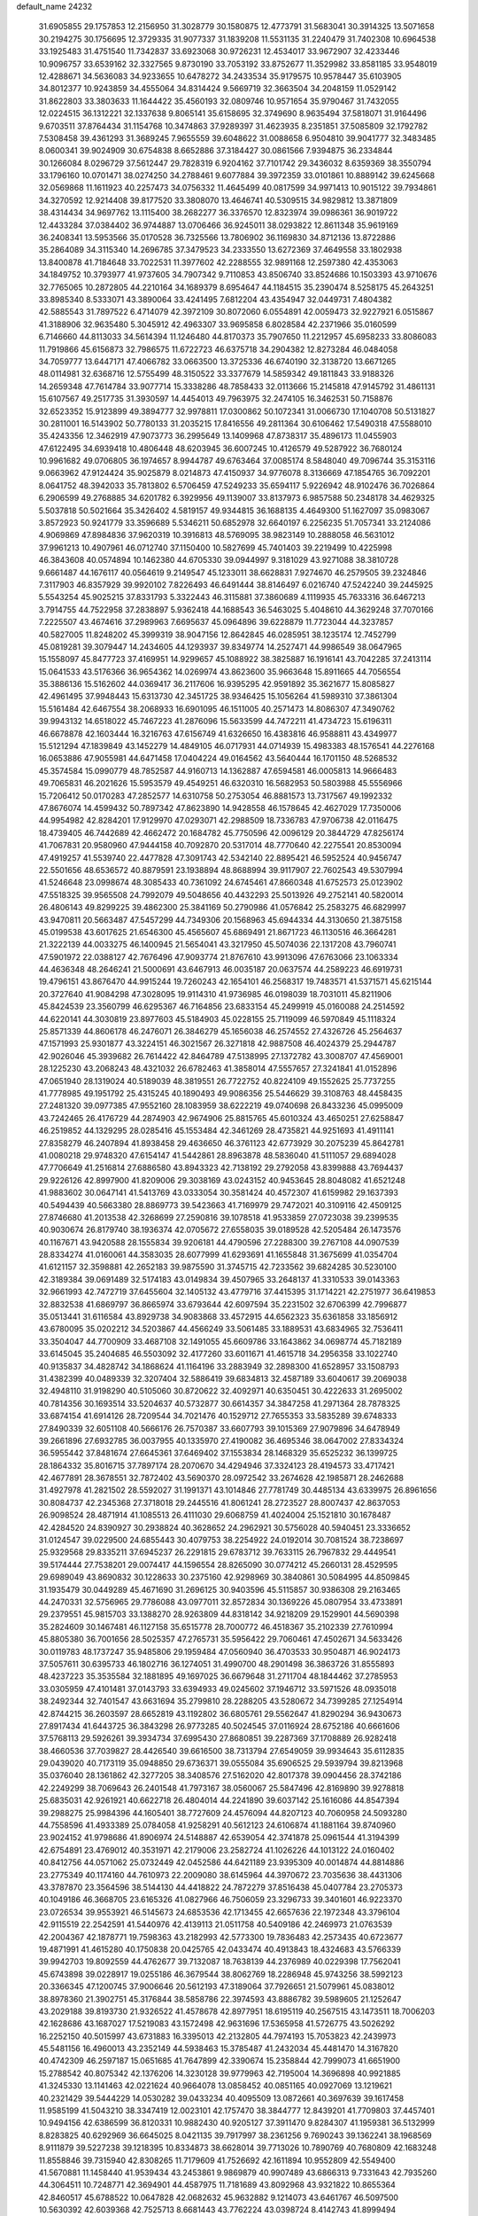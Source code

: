 default_name                                                                    
24232
  31.6905855  29.1757853  12.2156950  31.3028779  30.1580875  12.4773791
  31.5683041  30.3914325  13.5071658  30.2194275  30.1756695  12.3729335
  31.9077337  31.1839208  11.5531135  31.2240479  31.7402308  10.6964538
  33.1925483  31.4751540  11.7342837  33.6923068  30.9726231  12.4534017
  33.9672907  32.4233446  10.9096757  33.6539162  32.3327565   9.8730190
  33.7053192  33.8752677  11.3529982  33.8581185  33.9548019  12.4288671
  34.5636083  34.9233655  10.6478272  34.2433534  35.9179575  10.9578447
  35.6103905  34.8012377  10.9243859  34.4555064  34.8314424   9.5669719
  32.3663504  34.2048159  11.0529142  31.8622803  33.3803633  11.1644422
  35.4560193  32.0809746  10.9571654  35.9790467  31.7432055  12.0224515
  36.1312221  32.1337638   9.8065141  35.6158695  32.3749690   8.9635494
  37.5818071  31.9164496   9.6703511  37.8764434  31.1154768  10.3474863
  37.9289397  31.4623935   8.2351851  37.5085809  32.1792782   7.5308458
  39.4361293  31.3689245   7.9655559  39.6048622  31.0088658   6.9504810
  39.9041777  32.3483485   8.0600341  39.9024909  30.6754838   8.6652886
  37.3184427  30.0861566   7.9394875  36.2334844  30.1266084   8.0296729
  37.5612447  29.7828319   6.9204162  37.7101742  29.3436032   8.6359369
  38.3550794  33.1796160  10.0701471  38.0274250  34.2788461   9.6077884
  39.3972359  33.0101861  10.8889142  39.6245668  32.0569868  11.1611923
  40.2257473  34.0756332  11.4645499  40.0817599  34.9971413  10.9015122
  39.7934861  34.3270592  12.9214408  39.8177520  33.3808070  13.4646741
  40.5309515  34.9829812  13.3871809  38.4314434  34.9697762  13.1115400
  38.2682277  36.3376570  12.8323974  39.0986361  36.9019722  12.4433284
  37.0384402  36.9744887  13.0706466  36.9245011  38.0293822  12.8611348
  35.9619169  36.2408341  13.5953566  35.0170528  36.7325566  13.7806902
  36.1169830  34.8712136  13.8722886  35.2864089  34.3115340  14.2696785
  37.3479523  34.2333550  13.6272369  37.4649558  33.1802938  13.8400878
  41.7184648  33.7022531  11.3977602  42.2288555  32.9891168  12.2597380
  42.4353063  34.1849752  10.3793977  41.9737605  34.7907342   9.7110853
  43.8506740  33.8524686  10.1503393  43.9710676  32.7765065  10.2872805
  44.2210164  34.1689379   8.6954647  44.1184515  35.2390474   8.5258175
  45.2643251  33.8985340   8.5333071  43.3890064  33.4241495   7.6812204
  43.4354947  32.0449731   7.4804382  42.5885543  31.7897522   6.4714079
  42.3972109  30.8072060   6.0554891  42.0059473  32.9227921   6.0515867
  41.3188906  32.9635480   5.3045912  42.4963307  33.9695858   6.8028584
  42.2371966  35.0160599   6.7146660  44.8113033  34.5614394  11.1246480
  44.8170373  35.7907650  11.2212957  45.6958233  33.8086083  11.7919866
  45.6156873  32.7986575  11.6722723  46.6375718  34.2904382  12.8273284
  46.0484058  34.7059777  13.6447171  47.4066782  33.0663500  13.3725336
  46.6740190  32.3138720  13.6671265  48.0114981  32.6368716  12.5755499
  48.3150522  33.3377679  14.5859342  49.1811843  33.9188326  14.2659348
  47.7614784  33.9077714  15.3338286  48.7858433  32.0113666  15.2145818
  47.9145792  31.4861131  15.6107567  49.2517735  31.3930597  14.4454013
  49.7963975  32.2474105  16.3462531  50.7158876  32.6523352  15.9123899
  49.3894777  32.9978811  17.0300862  50.1072341  31.0066730  17.1040708
  50.5131827  30.2811001  16.5143902  50.7780133  31.2035215  17.8416556
  49.2811364  30.6106462  17.5490318  47.5588010  35.4243356  12.3462919
  47.9073773  36.2995649  13.1409968  47.8738317  35.4896173  11.0455903
  47.6122495  34.6939418  10.4806448  48.6203945  36.6007245  10.4126579
  49.5287922  36.7680124  10.9961682  49.0706805  36.1974657   8.9944787
  49.6763464  37.0085174   8.5848040  49.7096744  35.3153116   9.0663962
  47.9124424  35.9025879   8.0214873  47.4150937  34.9776078   8.3136669
  47.1854765  36.7092201   8.0641752  48.3942033  35.7813802   6.5706459
  47.5249233  35.6594117   5.9226942  48.9102476  36.7026864   6.2906599
  49.2768885  34.6201782   6.3929956  49.1139007  33.8137973   6.9857588
  50.2348178  34.4629325   5.5037818  50.5021664  35.3426402   4.5819157
  49.9344815  36.1688135   4.4649300  51.1627097  35.0983067   3.8572923
  50.9241779  33.3596689   5.5346211  50.6852978  32.6640197   6.2256235
  51.7057341  33.2124086   4.9069869  47.8984836  37.9620319  10.3916813
  48.5769095  38.9823149  10.2888058  46.5631012  37.9961213  10.4907961
  46.0712740  37.1150400  10.5827699  45.7401403  39.2219499  10.4225998
  46.3843608  40.0574894  10.1462380  44.6705330  39.0944997   9.3181029
  43.9271088  38.3810728   9.6661487  44.1676117  40.0564619   9.2149547
  45.1233011  38.6628831   7.9274670  46.2579505  39.2324846   7.3117903
  46.8357929  39.9920102   7.8226493  46.6491444  38.8146497   6.0216740
  47.5242240  39.2445925   5.5543254  45.9025215  37.8331793   5.3322443
  46.3115881  37.3860689   4.1119935  45.7633316  36.6467213   3.7914755
  44.7522958  37.2838897   5.9362418  44.1688543  36.5463025   5.4048610
  44.3629248  37.7070166   7.2225507  43.4674616  37.2989963   7.6695637
  45.0964896  39.6228879  11.7723044  44.3237857  40.5827005  11.8248202
  45.3999319  38.9047156  12.8642845  46.0285951  38.1235174  12.7452799
  45.0819281  39.3079447  14.2434605  44.1293937  39.8349774  14.2527471
  44.9986549  38.0647965  15.1558097  45.8477723  37.4169951  14.9299657
  45.1088922  38.3825887  16.1916141  43.7042285  37.2413114  15.0641533
  43.5176366  36.9654362  14.0269974  43.8623600  35.9663648  15.8911665
  44.7056554  35.3886136  15.5162602  44.0369417  36.2117606  16.9395295
  42.9591892  35.3621677  15.8085827  42.4961495  37.9948443  15.6313730
  42.3451725  38.9346425  15.1056264  41.5989310  37.3861304  15.5161484
  42.6467554  38.2068933  16.6901095  46.1511005  40.2571473  14.8086307
  47.3490762  39.9943132  14.6518022  45.7467223  41.2876096  15.5633599
  44.7472211  41.4734723  15.6196311  46.6678878  42.1603444  16.3216763
  47.6156749  41.6326650  16.4383816  46.9588811  43.4349977  15.5121294
  47.1839849  43.1452279  14.4849105  46.0717931  44.0714939  15.4983383
  48.1576541  44.2276168  16.0653886  47.9055981  44.6471458  17.0404224
  49.0164562  43.5640444  16.1701150  48.5268532  45.3574584  15.0990779
  48.7852587  44.9160713  14.1362887  47.6594581  46.0005813  14.9666483
  49.7065831  46.2021626  15.5953579  49.4549251  46.6320310  16.5682953
  50.5803988  45.5556966  15.7206412  50.0170283  47.2852577  14.6310758
  50.2753054  46.8881573  13.7317567  49.1992332  47.8676074  14.4599432
  50.7897342  47.8623890  14.9428558  46.1578645  42.4627029  17.7350006
  44.9954982  42.8284201  17.9129970  47.0293071  42.2988509  18.7336783
  47.9706738  42.0116475  18.4739405  46.7442689  42.4662472  20.1684782
  45.7750596  42.0096129  20.3844729  47.8256174  41.7067831  20.9580960
  47.9444158  40.7092870  20.5317014  48.7770640  42.2275541  20.8530094
  47.4919257  41.5539740  22.4477828  47.3091743  42.5342140  22.8895421
  46.5952524  40.9456747  22.5501656  48.6536572  40.8879591  23.1938894
  48.8688994  39.9117907  22.7602543  49.5307994  41.5246648  23.0998674
  48.3085433  40.7361092  24.6745461  47.8660348  41.6752573  25.0123902
  47.5518325  39.9565508  24.7992079  49.5048656  40.4432293  25.5013926
  49.2752141  40.5820014  26.4806143  49.8299225  39.4862300  25.3841169
  50.2790986  41.0576842  25.2583275  46.6829997  43.9470811  20.5663487
  47.5457299  44.7349306  20.1568963  45.6944334  44.3130650  21.3875158
  45.0199538  43.6017625  21.6546300  45.4565607  45.6869491  21.8671723
  46.1130516  46.3664281  21.3222139  44.0033275  46.1400945  21.5654041
  43.3217950  45.5074036  22.1317208  43.7960741  47.5901972  22.0388127
  42.7676496  47.9093774  21.8767610  43.9913096  47.6763066  23.1063334
  44.4636348  48.2646241  21.5000691  43.6467913  46.0035187  20.0637574
  44.2589223  46.6919731  19.4796151  43.8676470  44.9915244  19.7260243
  42.1654101  46.2568317  19.7483571  41.5371571  45.6215144  20.3727640
  41.9084298  47.3028095  19.9114310  41.9736985  46.0198039  18.7031011
  45.8211906  45.8424539  23.3560799  46.6295367  46.7164856  23.6833154
  45.2499919  45.0160088  24.2514592  44.6220141  44.3030819  23.8977603
  45.5184903  45.0228155  25.7119099  46.5970849  45.1118324  25.8571339
  44.8606178  46.2476071  26.3846279  45.1656038  46.2574552  27.4326726
  45.2564637  47.1571993  25.9301877  43.3224151  46.3021567  26.3271818
  42.9887508  46.4024379  25.2944787  42.9026046  45.3939682  26.7614422
  42.8464789  47.5138995  27.1372782  43.3008707  47.4569001  28.1225230
  43.2068243  48.4321032  26.6782463  41.3858014  47.5557657  27.3241841
  41.0152896  47.0651940  28.1319024  40.5189039  48.3819551  26.7722752
  40.8224109  49.1552625  25.7737255  41.7778985  49.1951792  25.4315245
  40.1890493  49.9086356  25.5446629  39.3108763  48.4458435  27.2481320
  39.0977385  47.9552160  28.1083959  38.6222219  49.0740698  26.8433236
  45.0995009  43.7242465  26.4176729  44.2874903  42.9674906  25.8815765
  45.6010324  43.4650251  27.6258847  46.2519852  44.1329295  28.0285416
  45.1553484  42.3461269  28.4735821  44.9251693  41.4911141  27.8358279
  46.2407894  41.8938458  29.4636650  46.3761123  42.6773929  30.2075239
  45.8642781  41.0080218  29.9748320  47.6154147  41.5442861  28.8963878
  48.5836040  41.5111057  29.6894028  47.7706649  41.2516814  27.6886580
  43.8943323  42.7138192  29.2792058  43.8399888  43.7694437  29.9226126
  42.8997900  41.8209006  29.3038169  43.0243152  40.9453645  28.8048082
  41.6521248  41.9883602  30.0647141  41.5413769  43.0333054  30.3581424
  40.4572307  41.6159982  29.1637393  40.5494439  40.5663380  28.8869773
  39.5423663  41.7169979  29.7472021  40.3109116  42.4509125  27.8746680
  41.2013538  42.3268699  27.2590816  39.1078518  41.9533859  27.0723038
  39.2399535  40.9030674  26.8179740  38.1936374  42.0705672  27.6558035
  39.0189528  42.5205484  26.1473576  40.1167671  43.9420588  28.1555834
  39.9206181  44.4790596  27.2288300  39.2767108  44.0907539  28.8334274
  41.0160061  44.3583035  28.6077999  41.6293691  41.1655848  31.3675699
  41.0354704  41.6121157  32.3598881  42.2652183  39.9875590  31.3745715
  42.7233562  39.6824285  30.5230100  42.3189384  39.0691489  32.5174183
  43.0149834  39.4507965  33.2648137  41.3310533  39.0143363  32.9661993
  42.7472719  37.6455604  32.1405132  43.4779716  37.4415395  31.1714221
  42.2751977  36.6419853  32.8832538  41.6869797  36.8665974  33.6793644
  42.6097594  35.2231502  32.6706399  42.7996877  35.0513441  31.6116584
  43.8929738  34.9083868  33.4572915  44.6562323  35.6361858  33.1856912
  43.6780095  35.0202212  34.5203867  44.4566249  33.5061485  33.1889531
  43.6834965  32.7536411  33.3504047  44.7700909  33.4687108  32.1491055
  45.6609786  33.1643862  34.0698774  45.7182189  33.6145045  35.2404685
  46.5503092  32.4177260  33.6011671  41.4615718  34.2956358  33.1022740
  40.9135837  34.4828742  34.1868624  41.1164196  33.2883949  32.2898300
  41.6528957  33.1508793  31.4382399  40.0489339  32.3207404  32.5886419
  39.6834813  32.4587189  33.6040617  39.2069038  32.4948110  31.9198290
  40.5105060  30.8720622  32.4092971  40.6350451  30.4222633  31.2695002
  40.7814356  30.1693514  33.5204637  40.5732877  30.6614357  34.3847258
  41.2971364  28.7878325  33.6874154  41.6914126  28.7209544  34.7021476
  40.1529712  27.7655353  33.5835289  39.6748333  27.8490339  32.6051108
  40.5666176  26.7570387  33.6607793  39.1015369  27.9079896  34.6478949
  39.2661896  27.6932785  36.0037955  40.1335970  27.4190082  36.4695346
  38.0647002  27.8334324  36.5955442  37.8481674  27.6645361  37.6469402
  37.1553834  28.1468329  35.6525232  36.1399725  28.1864332  35.8016715
  37.7897174  28.2070670  34.4294946  37.3324123  28.4194573  33.4717421
  42.4677891  28.3678551  32.7872402  43.5690370  28.0972542  33.2674628
  42.1985871  28.2462688  31.4927978  41.2821502  28.5592027  31.1991371
  43.1014846  27.7781749  30.4485134  43.6339975  26.8961656  30.8084737
  42.2345368  27.3718018  29.2445516  41.8061241  28.2723527  28.8007437
  42.8637053  26.9098524  28.4871914  41.1085513  26.4111030  29.6068759
  41.4024004  25.1521810  30.1678487  42.4284520  24.8390927  30.2938824
  40.3628652  24.2962921  30.5756028  40.5940451  23.3336652  31.0124547
  39.0229500  24.6855443  30.4079753  38.2254922  24.0192014  30.7081524
  38.7238697  25.9329568  29.8335211  37.6945237  26.2291815  29.6783712
  39.7633115  26.7967832  29.4449541  39.5174444  27.7538201  29.0074417
  44.1596554  28.8265090  30.0774212  45.2660131  28.4529595  29.6989049
  43.8690832  30.1228633  30.2375160  42.9298969  30.3840861  30.5084995
  44.8509845  31.1935479  30.0449289  45.4671690  31.2696125  30.9403596
  45.5115857  30.9386308  29.2163465  44.2470331  32.5756965  29.7786088
  43.0977011  32.8572834  30.1369226  45.0807954  33.4733891  29.2379551
  45.9815703  33.1388270  28.9263809  44.8318142  34.9218209  29.1529901
  44.5690398  35.2824609  30.1467481  46.1127158  35.6515778  28.7000772
  46.4518367  35.2102339  27.7610994  45.8805380  36.7001656  28.5025357
  47.2765731  35.5956422  29.7060461  47.4502671  34.5633426  30.0119783
  48.1737247  35.9485806  29.1959484  47.0560940  36.4703533  30.9504871
  46.9024173  37.5057611  30.6395733  46.1802716  36.1274051  31.4990700
  48.2901498  36.3863726  31.8555893  48.4237223  35.3535584  32.1881895
  49.1697025  36.6679648  31.2711704  48.1844462  37.2785953  33.0305959
  47.4101481  37.0143793  33.6394933  49.0245602  37.1946712  33.5971526
  48.0935018  38.2492344  32.7401547  43.6631694  35.2799810  28.2288205
  43.5280672  34.7399285  27.1254914  42.8744215  36.2603597  28.6652819
  43.1192802  36.6805761  29.5562647  41.8290294  36.9430673  27.8917434
  41.6443725  36.3843298  26.9773285  40.5024545  37.0116924  28.6752186
  40.6661606  37.5768113  29.5926261  39.3934734  37.6995430  27.8680851
  39.2287369  37.1708889  26.9282418  38.4660536  37.7039827  28.4426540
  39.6616500  38.7313794  27.6549059  39.9934643  35.6112835  29.0439020
  40.7173119  35.0948850  29.6736371  39.0555084  35.6906525  29.5939794
  39.8213968  35.0376040  28.1361862  42.3277205  38.3408576  27.5162020
  42.8017378  39.0904456  28.3742186  42.2249299  38.7069643  26.2401548
  41.7973167  38.0560067  25.5847496  42.8169890  39.9278818  25.6835031
  42.9261921  40.6622718  26.4804014  44.2241890  39.6037142  25.1616086
  44.8547394  39.2988275  25.9984396  44.1605401  38.7727609  24.4576094
  44.8207123  40.7060958  24.5093280  44.7558596  41.4933389  25.0784058
  41.9258291  40.5612123  24.6106874  41.1881164  39.8740960  23.9024152
  41.9798686  41.8906974  24.5148887  42.6539054  42.3741878  25.0961544
  41.3194399  42.6754891  23.4769012  40.3531971  42.2179006  23.2582724
  41.1026226  44.1013122  24.0160402  40.8412756  44.0571062  25.0732449
  42.0452586  44.6421189  23.9395309  40.0014874  44.8814886  23.2775349
  40.1174160  44.7610973  22.2009080  38.6145964  44.3970672  23.7035636
  38.4431306  43.3787870  23.3564596  38.5144130  44.4418822  24.7872279
  37.8516438  45.0407784  23.2705373  40.1049186  46.3668705  23.6165326
  41.0827966  46.7506059  23.3296733  39.3401601  46.9223370  23.0726534
  39.9553921  46.5145673  24.6853536  42.1713455  42.6657636  22.1972348
  43.3796104  42.9115519  22.2542591  41.5440976  42.4139113  21.0511758
  40.5409186  42.2469973  21.0763539  42.2004367  42.1878771  19.7598363
  43.2182993  42.5773300  19.7836483  42.2573435  40.6723677  19.4871991
  41.4615280  40.1750838  20.0425765  42.0433474  40.4913843  18.4324683
  43.5766339  39.9942703  19.8092559  44.4762677  39.7132087  18.7638139
  44.2376989  40.0229398  17.7562041  45.6743898  39.0228917  19.0255186
  46.3679544  38.8062769  18.2286948  45.9743256  38.5992123  20.3366345
  47.1200745  37.9006646  20.5612193  47.3189064  37.7926651  21.5079961
  45.0838012  38.8978360  21.3902751  45.3176844  38.5858786  22.3974593
  43.8886782  39.5989605  21.1252647  43.2029188  39.8193730  21.9326522
  41.4578678  42.8977951  18.6195119  40.2567515  43.1473511  18.7006203
  42.1628686  43.1687027  17.5219083  43.1572498  42.9631696  17.5365958
  41.5726775  43.5026292  16.2252150  40.5015997  43.6731883  16.3395013
  42.2132805  44.7974193  15.7053823  42.2439973  45.5481156  16.4960013
  43.2352149  44.5938463  15.3785487  41.2432034  45.4481470  14.3167820
  40.4742309  46.2597187  15.0651685  41.7647899  42.3390674  15.2358844
  42.7999073  41.6651900  15.2788542  40.8075342  42.1376206  14.3230128
  39.9779963  42.7195004  14.3696898  40.9921885  41.3245330  13.1141463
  42.0221624  40.9664078  13.0858452  40.0851165  40.0927069  13.1219621
  40.2321429  39.5444229  14.0530282  39.0433234  40.4095509  13.0872661
  40.3697639  39.1617458  11.9585199  41.5043210  38.3347419  12.0023101
  42.1757470  38.3844777  12.8439201  41.7709803  37.4457401  10.9494156
  42.6386599  36.8120331  10.9882430  40.9205127  37.3911470   9.8284307
  41.1959381  36.5132999   8.8283825  40.6292969  36.6645025   8.0421135
  39.7917997  38.2361256   9.7690243  39.1362241  38.1968569   8.9111879
  39.5227238  39.1218395  10.8334873  38.6628014  39.7713026  10.7890769
  40.7680809  42.1683248  11.8558846  39.7315940  42.8308265  11.7179609
  41.7526692  42.1611894  10.9552809  42.5549400  41.5670881  11.1458440
  41.9539434  43.2453861   9.9869879  40.9907489  43.6866313   9.7331643
  42.7935260  44.3064511  10.7248771  42.3694901  44.4587975  11.7181689
  43.8092968  43.9321822  10.8655364  42.8460517  45.6788522  10.0647828
  42.0682632  45.9632882   9.1214073  43.6461767  46.5097500  10.5630392
  42.6039368  42.7525713   8.6681443  43.7762224  43.0398724   8.4142743
  41.8999494  41.9488020   7.8438087  40.5190775  41.5250475   8.0386711
  39.8476282  42.3765830   8.1486117  40.4591421  40.8857163   8.9187032
  40.1533528  40.7141091   6.7968419  39.8019873  41.3807269   6.0074505
  39.4092212  39.9480799   7.0164833  41.4987727  40.1075392   6.4035112
  41.5225926  39.8043098   5.3575853  41.7124744  39.2525750   7.0471937
  42.4905658  41.2354642   6.7051529  43.4368003  40.7889667   7.0111850
  42.7763577  42.0781204   5.4446812  43.5604316  41.6284468   4.6049870
  42.1948669  43.2743184   5.2715413  41.5360395  43.5908282   5.9784525
  42.3970915  44.1333286   4.0718903  43.2717383  43.7604904   3.5392449
  41.2284598  44.0387407   3.0684129  41.4163303  44.7277003   2.2440602
  41.0930669  42.6375568   2.4748439  42.0374207  42.3362412   2.0215473
  40.8198920  41.9214146   3.2494542  40.3247974  42.6431580   1.7021176
  39.9834901  44.3660981   3.6471976  39.9188567  45.3490108   3.6847398
  42.7516123  45.5984187   4.3679668  43.0999275  46.3346578   3.4387227
  42.7775288  46.0035871   5.6430499  42.4491760  45.3428005   6.3378644
  43.3379652  47.2685866   6.1544394  43.0952671  47.2903743   7.2160951
  44.8788107  47.2534097   6.0632263  45.1810902  47.4082949   5.0303438
  45.2843276  48.0822467   6.6417445  45.4938728  45.9616462   6.5646217
  45.7783162  45.0521722   5.7941183  45.6825833  45.8373355   7.8548337
  45.3907506  46.5810528   8.4725271  46.0468642  44.9551228   8.1965480
  42.7088435  48.5611663   5.5896785  43.3565584  49.6077466   5.5571043
  41.4652784  48.4920034   5.1142248  41.0169531  47.5844024   5.1071737
  40.7367451  49.5667913   4.4269014  41.3958790  50.4307592   4.3412911
  40.3882530  49.1347166   2.9882570  39.8478466  49.9462344   2.5005607
  41.3244746  49.0213249   2.4463201  39.5943741  47.8252521   2.8321259
  39.5973245  46.9578224   3.7395204  39.0020894  47.6370497   1.7381355
  39.5086446  50.0605434   5.2200474  38.4383870  50.2875942   4.6548050
  39.6276351  50.1719398   6.5457209  40.5337053  49.9777250   6.9539879
  38.5346502  50.5382016   7.4606213  38.9665608  50.8398629   8.4149733
  37.9880564  51.3861363   7.0471334  37.5348244  49.4029217   7.7279515
  36.5110592  49.6073012   8.3847315  37.8127434  48.2078347   7.2088069
  38.6780886  48.1327238   6.6926983  36.9886953  46.9911715   7.3141442
  35.9447983  47.2657134   7.4689093  37.0851094  46.1914477   6.0095720
  36.4953552  45.2822772   6.1089997  36.5699626  46.9455775   4.7852253
  36.6622116  46.3125131   3.9028306  35.5178176  47.1926502   4.9290149
  37.1325974  47.8647185   4.6266606  38.4361960  45.8378536   5.8089383
  38.7370053  46.2883823   4.9854126  37.4012176  46.0767393   8.4764998
  36.7324323  45.0685286   8.7300811  38.5077119  46.3751225   9.1676600
  39.0475342  47.1900799   8.8904704  38.9228017  45.6792095  10.3888714
  38.8705777  44.6054725  10.2185209  39.9505926  45.9413892  10.6359134
  38.0347830  46.0395054  11.5813016  37.4019070  47.1000027  11.5851635
  37.9608777  45.1720428  12.5933840  38.5512994  44.3470928  12.5747718
  37.0369583  45.3417229  13.7267835  37.0017469  46.4064945  13.9629539
  35.6266628  44.8901787  13.2881066  35.3759179  45.3947699  12.3551471
  35.6380219  43.8177529  13.0977497  34.5001056  45.1920000  14.2808242
  33.5406245  44.9790681  13.8075617  34.5996990  44.5230000  15.1377522
  34.5231384  46.6490888  14.7469372  34.4957627  47.5823275  13.9086601
  34.6228189  46.8780418  15.9721482  37.4982905  44.6170107  15.0074274
  38.1472153  43.5667460  14.9419182  37.1543987  45.1846954  16.1703389
  36.5563769  46.0040348  16.1462835  37.5790333  44.7291179  17.4999458
  38.6108194  44.3944046  17.4148274  37.5781226  45.9454718  18.4470038
  38.3435027  46.6392159  18.0972095  36.6149207  46.4543693  18.3879271
  37.8758954  45.6176135  19.9163037  38.6472582  44.8485299  19.9621149
  38.2789390  46.5106330  20.3953176  36.4342995  45.0737708  20.8763901
  35.6716682  46.6739377  21.2504453  36.3595931  47.2801666  21.8408451
  35.4308610  47.1925726  20.3235974  34.7566009  46.5131371  21.8202163
  36.7605060  43.5376020  18.0418963  35.5380471  43.4707319  17.8660005
  37.4400576  42.6256140  18.7439748  38.4357707  42.7894397  18.8707419
  36.9178852  41.3922991  19.3630253  35.8631233  41.5262580  19.6013684
  37.0504715  40.1834840  18.4082307  36.7980295  39.2788431  18.9609316
  36.0585235  40.2841266  17.2486984  36.3114306  41.1300457  16.6133137
  36.0918883  39.3710266  16.6543310  35.0517333  40.4240748  17.6376917
  38.4693561  40.0060564  17.8426183  38.5080064  39.1165499  17.2152084
  38.7511607  40.8675462  17.2368812  39.1837326  39.8918761  18.6571033
  37.6402659  41.0765101  20.6802679  38.7565029  41.5429008  20.9222209
  37.0261160  40.2437928  21.5233583  36.1333989  39.8482867  21.2457898
  37.7135525  39.5831863  22.6319538  38.5388735  40.2103859  22.9741102
  36.7383140  39.4133316  23.8014378  37.2563454  38.9697574  24.6522437
  36.3407326  40.3845780  24.0954926  35.9160612  38.7605903  23.5052033
  38.2947894  38.2311827  22.1791376  37.6643517  37.5001270  21.4091711
  39.4766267  37.8773481  22.6905007  39.9670095  38.5439260  23.2810372
  40.1517746  36.5966742  22.4261776  39.4459247  35.9372532  21.9318232
  41.3477581  36.7819235  21.4659771  42.0019844  37.5572798  21.8639748
  42.1783570  35.5031768  21.2818748  41.5367491  34.6854975  20.9512349
  42.9581163  35.6727306  20.5382434  42.6677371  35.2293070  22.2160973
  40.8647926  37.2084311  20.0721338  41.7199612  37.3639242  19.4139374
  40.2168317  36.4395464  19.6518387  40.3071663  38.1407927  20.1364647
  40.5606173  35.9200811  23.7362806  41.0485062  36.5814396  24.6538316
  40.3854164  34.5950878  23.8173039  39.9789811  34.1390855  23.0034840
  40.8538806  33.7305415  24.9197722  41.4065263  34.3407539  25.6359682
  39.6259693  33.1393669  25.6458152  38.9777962  33.9689110  25.9347811
  39.0678162  32.5161323  24.9475646  39.9401985  32.3172852  26.9124280
  40.5347047  31.4437887  26.6463725  40.5216140  32.9252738  27.6055778
  38.6408095  31.8534716  27.6011697  38.0240007  32.7241466  27.8305315
  38.0845902  31.2073368  26.9208573  38.9278437  31.0943861  28.9050986
  39.6731032  30.3166419  28.7153957  39.3555510  31.7921668  29.6298588
  37.7065156  30.4689559  29.4715503  37.4724267  29.6006482  28.9789525
  37.7987769  30.2514019  30.4665022  36.8913459  31.0488325  29.3752760
  41.8345038  32.6811270  24.3745162  41.6527811  32.2020937  23.2517942
  42.8620193  32.3373445  25.1544030  42.9531138  32.7803257  26.0591538
  43.9479718  31.4410870  24.7414824  43.5881720  30.7936718  23.9402386
  45.0900859  32.2983158  24.1765167  44.7262924  32.9061838  23.3469129
  45.4915348  32.9464223  24.9566035  45.8880073  31.6527842  23.8083970
  44.4422467  30.5214579  25.8786478  44.3530304  30.8708457  27.0541223
  44.9902027  29.3598444  25.5107645  45.0408738  29.1939928  24.5099304
  45.5691248  28.3225093  26.3790294  45.0548736  28.3464999  27.3359463
  45.2538848  26.9684764  25.7038855  44.1699169  26.8846132  25.7153445
  45.5537553  27.0345516  24.6601778  45.7938090  25.6262781  26.2402144
  45.3082101  24.8425172  25.6583097  47.2981535  25.4259160  26.0541703
  47.8623367  26.0877912  26.7006934  47.5653700  24.4014557  26.3051319
  47.5698769  25.6082500  25.0151241  45.4223797  25.3840295  27.6983644
  45.7697676  24.3992176  28.0047531  45.8703652  26.1439101  28.3367114
  44.3400903  25.4061374  27.8017530  47.0697250  28.5784942  26.6133594
  47.8162264  28.7344721  25.6394617  47.5186257  28.6278978  27.8780742
  46.8264928  28.4922366  28.6114208  48.9272544  28.8495816  28.2931263
  49.3903548  29.5064396  27.5555765  48.9718501  29.6042849  29.6392495
  50.0006509  29.8995095  29.8465432  48.3817224  30.5146989  29.5267910
  48.4322814  28.8109238  30.8437861  47.5195864  28.3087777  30.5494403
  49.1564168  28.0492957  31.1366575  48.1213917  29.7040979  32.0539497
  49.0545163  29.9620147  32.5555731  47.6422512  30.6251088  31.7196878
  47.1729825  28.9892782  33.0291257  46.2100741  28.8338369  32.5331376
  47.5874986  28.0094612  33.2846091  46.9839374  29.7855347  34.2631506
  46.2106455  29.4471272  34.8299336  47.8308046  29.7448292  34.8270539
  46.8043435  30.7649914  34.0411705  49.7601980  27.5568437  28.3091089
  49.2917192  26.5258144  28.7898286  50.9957882  27.5972867  27.8034271
  51.3718780  28.4937123  27.5234954  51.7676625  26.4000069  27.4361737
  51.1438300  25.8031951  26.7685648  53.0123315  26.8257035  26.6471213
  53.7213917  27.3257658  27.3071856  53.4973540  25.9441740  26.2262863
  52.7328049  27.4946331  25.8327794  52.1702296  25.4765743  28.6041971
  52.4360376  24.2978548  28.3697981  52.2024679  25.9571865  29.8508454
  52.0754772  26.9538585  29.9847322  52.3887900  25.0997498  31.0357247
  53.2915380  24.5016179  30.8946274  52.5909171  25.9792034  32.2830279
  51.9234423  26.8425929  32.2434782  52.3309653  25.4027984  33.1727188
  54.0434075  26.4336051  32.4369996  54.3499214  27.6333822  32.2213004
  54.8871493  25.5831123  32.8151470  51.2426655  24.0871298  31.2599723
  51.4449953  23.0744110  31.9361478  50.0524725  24.3074535  30.6902352
  49.9380199  25.1309613  30.1114403  48.8934604  23.4203531  30.8438618
  48.6388308  23.3594712  31.9040116  47.7000330  24.0244679  30.1011211
  47.9804819  24.2639620  29.0734196  46.8927015  23.3003072  30.0746209
  47.1269904  25.5152197  30.9552625  47.9986637  26.3367515  30.3493344
  49.1534092  21.9884860  30.3421622  49.7579744  21.7915172  29.2831463
  48.6536683  20.9945580  31.0815291  48.0917462  21.2290574  31.8924516
  48.7316723  19.5729425  30.7347473  49.6843512  19.3755798  30.2433289
  48.6997553  18.9845852  31.6522747  47.5892447  19.0972489  29.8197205
  46.6768232  19.8709094  29.5037358  47.6011942  17.8185806  29.3925275
  48.6638895  16.8471249  29.6078300  48.5495408  16.3983173  30.5937495
  49.6540415  17.2934691  29.5076880  48.4682008  15.7834135  28.5295552
  48.8217007  14.8060035  28.8554679  48.9608915  16.0949223  27.6099968
  46.9635151  15.7876715  28.3025939  46.4826807  15.1759907  29.0683764
  46.7036520  15.4276138  27.3069113  46.5993748  17.2642371  28.4799936
  46.6937537  17.7740656  27.5251148  45.1564979  17.4028346  28.9582537
  44.2810856  17.7321228  28.1628915  44.9048210  17.2075582  30.2540524
  45.6796608  16.9784375  30.8667850  43.5693519  17.2950139  30.8397731
  42.9150180  16.6436961  30.2571402  43.5908933  16.7422838  32.2801228
  42.5477785  16.6594417  32.5886993  43.9925572  15.7288935  32.2624168
  44.3161404  17.5428621  33.3847477  44.0598577  18.5993443  33.3274994
  43.9216455  17.1802115  34.3324326  45.8408763  17.3967929  33.4608179
  46.5458947  17.0859796  32.5069392  46.4209407  17.6030879  34.6218542
  45.8674461  17.7553419  35.4580480  47.4304110  17.6229674  34.6726385
  42.9830786  18.7130927  30.7308185  41.8018877  18.8648212  30.4067684
  43.8109993  19.7502306  30.9064022  44.7736523  19.5690164  31.1653647
  43.4183262  21.1485600  30.7083745  42.4664265  21.3290307  31.2138262
  44.4778624  22.0825131  31.3152736  45.3153327  22.1093147  30.6252701
  44.0682275  23.0910392  31.3822281  45.0440280  21.6885424  32.6603415
  46.1516174  20.8548311  32.8400376  46.3851813  20.8372171  34.1629057
  47.1973229  20.3023376  34.6399277  45.4798928  21.5861914  34.8131460
  45.4725174  21.7426103  35.8223214  44.6268572  22.1380447  33.8800558
  43.8106290  22.8234143  34.0677371  43.2342133  21.4738667  29.2165170
  42.2909978  22.1683077  28.8509860  44.1002808  20.9455219  28.3373462
  44.8636785  20.3908747  28.7157764  44.0272540  21.1233202  26.8689045
  43.9571736  22.1874480  26.6391005  45.3044642  20.5601690  26.2259273
  45.4754992  19.5547967  26.6072871  45.1731399  20.4981817  25.1442568
  46.5373503  21.4248810  26.5134512  46.4567721  22.3596856  25.9589898
  46.5927316  21.6521462  27.5779705  47.8145071  20.6886593  26.0978412
  47.8138092  19.6995219  26.5580088  47.8302779  20.5601471  25.0153134
  49.0072414  21.4051573  26.5683739  49.2622364  21.2813113  27.5423239
  49.7913810  22.2251497  25.9023932  49.6841255  22.4872049  24.6329983
  49.0327370  21.9810306  24.0485065  50.3336666  23.1559894  24.2369361
  50.7388898  22.8394547  26.5323063  50.8854258  22.6828427  27.5195633
  51.3523906  23.4445311  25.9980115  42.7847089  20.4738069  26.2454185
  42.2232133  21.0343411  25.3000341  42.3248108  19.3515224  26.8010256
  42.9205429  18.8767906  27.4701706  41.0298919  18.7335290  26.4840343
  40.9475154  18.6047304  25.4041034  40.9277090  17.3468485  27.1362647
  40.9875384  17.4498023  28.2199384  39.9715714  16.8929852  26.8797180
  41.9735475  16.5003378  26.6948864  41.9241559  15.6679491  27.1949267
  39.8666528  19.6227499  26.9451851  38.9696925  19.9165866  26.1579085
  39.9209862  20.1455791  28.1789397  40.6897886  19.8836109  28.7823115
  38.9202057  21.0828330  28.7133731  37.9410976  20.6067725  28.7131764
  39.1834879  21.3284257  29.7421522  38.8181166  22.3940099  27.9226801
  37.7192718  22.9236772  27.7381417  39.9426992  22.8769615  27.3890593
  40.8170789  22.4555739  27.6814612  40.0023526  24.0278056  26.4883653
  39.4870911  24.8593408  26.9669549  41.4697093  24.4176339  26.2682075
  41.8843688  24.7586695  27.2167400  42.0291139  23.5333408  25.9680152
  41.7045231  25.4829515  25.2424126  42.5508856  25.4050684  24.1887423
  43.1625581  24.5445600  23.9444381  42.5643564  26.6110553  23.5114870
  43.1656412  26.8029570  22.7146405  41.7016984  27.5197547  24.0856993
  41.3622165  28.8452620  23.7833940  41.8339560  29.3541540  22.9578791
  40.3742771  29.4838501  24.5487760  40.0853813  30.4923524  24.3206783
  39.7390345  28.8005587  25.5964844  38.9419970  29.2669262  26.1552041
  40.1130860  27.4867557  25.9134405  39.5970070  26.9772292  26.7109140
  41.1096871  26.8135319  25.1750709  39.2874426  23.7650440  25.1582221
  38.3946389  24.5238451  24.7765061  39.6021307  22.6465934  24.4863540
  40.3300080  22.0475110  24.8596432  38.8833546  22.2290958  23.2709613
  38.9574862  23.0312810  22.5346647  39.5351595  20.9649451  22.6827157
  40.5898605  21.1702055  22.4925359  39.4638852  20.1447328  23.3996849
  38.8626077  20.5473713  21.3637338  37.8347252  20.2545035  21.5706666
  38.8576766  21.3950501  20.6766010  39.5883869  19.3707750  20.6989606
  40.6119586  19.6726445  20.4714278  39.6278437  18.5250652  21.3873111
  38.9104701  18.9378844  19.3909770  38.8218711  19.7981845  18.7240961
  39.5512519  18.2047058  18.9032404  37.5821214  18.3256547  19.6086707
  37.6165128  17.6451622  20.3631864  36.8854275  19.0152933  19.8927281
  37.2448969  17.8542073  18.7722961  37.3873525  22.0405583  23.5475073
  36.5660142  22.4521454  22.7336025  37.0236063  21.4961991  24.7099382
  37.7511595  21.1285676  25.3131301  35.6285898  21.3110832  25.1068454
  35.1408412  20.7763909  24.2927144  35.5739978  20.4143218  26.3551621
  36.0934862  19.4803759  26.1375042  36.1029160  20.9087510  27.1686532
  34.1579555  20.0745615  26.8483187  34.2551435  19.4597403  27.7418532
  33.6301441  20.9856359  27.1273463  33.3287295  19.2907735  25.8367920
  33.2195136  18.0754578  25.9034068  32.7362817  19.9178114  24.8495511
  32.8137509  20.9255516  24.7706722  32.1440954  19.3798337  24.2143296
  34.8597579  22.6341960  25.2982295  33.6835606  22.6831105  24.9400576
  35.4877486  23.7075501  25.7989025  36.4545564  23.6138757  26.0922388
  34.8628966  25.0438460  25.8689049  33.9092024  24.9534980  26.3905335
  35.7547515  26.0096945  26.6865056  35.8284921  25.6197928  27.7032163
  36.7564765  26.0314853  26.2574765  35.2163884  27.4543111  26.7516659
  35.3519362  27.9231052  25.7752726  34.1450394  27.4226936  26.9558436
  35.9149187  28.3218201  27.8183455  37.1602753  28.2896630  27.9314462
  35.2398186  29.0906882  28.5461030  34.5412543  25.5833348  24.4613970
  33.4220780  26.0356091  24.2111786  35.4805264  25.4568307  23.5161836
  36.3730341  25.0582870  23.7889842  35.2922148  25.8571039  22.1093891
  34.9425227  26.8895970  22.0908695  36.6423503  25.7917095  21.3481520
  37.0175146  24.7683380  21.3988747  36.4498397  26.1541552  19.8621687
  37.3890769  26.0565341  19.3191477  35.7428784  25.4729710  19.3911690
  36.0809141  27.1754477  19.7669271  37.6933478  26.7255775  21.9982780
  37.3565652  27.7563642  21.9147522  37.7844153  26.4949778  23.0589436
  39.1016694  26.6162588  21.4001982  39.1149552  26.9844795  20.3753376
  39.7871020  27.2246414  21.9877777  39.4371513  25.5792038  21.4271759
  34.2047816  25.0025364  21.4285485  33.2984083  25.5349631  20.7853139
  34.2591258  23.6799080  21.6021302  35.0527015  23.3065887  22.1153595
  33.2940929  22.7217246  21.0485082  33.2045405  22.9001901  19.9788400
  33.8073158  21.2875409  21.2604961  34.0558740  21.1529315  22.3133778
  32.9958217  20.5979282  21.0332413  35.0031919  20.8588257  20.4004197
  35.4071190  21.5678061  19.4432787  35.4503686  19.7074482  20.6000326
  31.8714204  22.8595919  21.6242786  30.9093865  22.4817122  20.9514157
  31.7139739  23.4135605  22.8327731  32.5499040  23.6307477  23.3655012
  30.4128803  23.8334735  23.3794279  29.6622739  23.0822737  23.1269076
  30.4839246  23.9379810  24.9242934  31.4274930  24.4116647  25.2005234
  29.3380742  24.7722225  25.5262115  29.4082849  25.8086066  25.1977190
  28.3759877  24.3541855  25.2253513  29.4007916  24.7774708  26.6134008
  30.4374746  22.5155075  25.5166871  29.4226524  22.1336071  25.4398500
  31.0731620  21.8664846  24.9233552  30.8956727  22.4157572  26.9756425
  30.9340037  21.3666590  27.2708510  31.8878436  22.8537636  27.0863890
  30.1929284  22.9335114  27.6260128  29.9632584  25.1417731  22.7215476
  28.8563003  25.2127859  22.1795852  30.8153196  26.1728541  22.7241371
  31.7273919  26.0412924  23.1563956  30.4813897  27.5095020  22.2151203
  29.5814476  27.8503928  22.7251456  31.6334998  28.4723472  22.5483980
  32.5763221  27.9962512  22.2729058  31.5352792  29.3741306  21.9480382
  31.6728327  28.8792405  24.0347878  31.5938736  27.9958468  24.6676161
  32.9934039  29.5786405  24.3410705  33.0799009  30.4910141  23.7520281
  33.0446766  29.8236682  25.4018375  33.8188624  28.9078614  24.1021987
  30.5391574  29.8476483  24.3912167  30.5705162  30.7233422  23.7420732
  29.5730788  29.3576065  24.2893516  30.6484503  30.1713020  25.4241954
  30.1335324  27.5243235  20.7174138  29.2789917  28.3090903  20.3069521
  30.6672275  26.5889377  19.9217915  31.4219308  26.0283596  20.3130285
  30.2563740  26.3322780  18.5252104  30.3149715  27.2784955  17.9868526
  31.2908801  25.3662125  17.9085939  32.2860382  25.7813867  18.0809694
  31.2324093  24.4032595  18.4198838  31.1222223  25.1493811  16.3936781
  30.2499253  24.5246377  16.2172353  30.9706572  26.1143900  15.9087925
  32.3227375  24.4621529  15.7359597  32.1410616  24.4093978  14.6607424
  33.2081106  25.0706206  15.8901017  32.5217352  23.0970074  16.2483987
  31.8494992  22.3906441  15.9695327  33.4200699  22.6640793  17.1086049
  34.3738937  23.3887447  17.6112721  34.5398464  24.3360843  17.2964545
  34.9700420  22.9553267  18.3124985  33.3620806  21.4340911  17.5074695
  32.5916625  20.8552102  17.1858522  34.0730392  21.1128447  18.1545391
  28.7916918  25.8596016  18.3603860  28.3164977  25.7467850  17.2301763
  28.0657257  25.5991818  19.4550028  28.5445051  25.6657075  20.3436186
  26.6659265  25.1105578  19.4563114  26.2966658  25.1092643  18.4302046
  26.5879878  23.6512775  19.9505541  25.5850971  23.2783240  19.7393513
  27.5905300  22.7280362  19.2611077  27.5290916  22.8590184  18.1819784
  28.6066909  22.9439975  19.5911531  27.3514490  21.6942594  19.5055543
  26.8132581  23.5365585  21.3406813  27.6339207  24.0095908  21.5618431
  25.6760017  25.9828384  20.2493147  24.4665689  25.9129261  19.9987886
  26.1511570  26.8199254  21.1831823  27.1504869  26.8588807  21.3217569
  25.3059425  27.6812856  22.0258199  24.3396243  27.1923529  22.1591874
  25.9398978  27.8723616  23.4187672  26.8863594  28.4018204  23.2936957
  25.2818395  28.5213556  23.9982792  26.2113564  26.6018840  24.2455998
  27.0014522  26.0260225  23.7710790  26.6804102  27.0235756  25.6394943
  27.5762516  27.6396523  25.5580817  25.8993628  27.5879567  26.1484537
  26.9211417  26.1401733  26.2289824  24.9870218  25.7008413  24.4154523
  25.2553382  24.8451827  25.0340327  24.1729462  26.2447429  24.8916844
  24.6689322  25.3235421  23.4441085  25.0330037  29.0641309  21.4072003
  25.9445890  29.7247978  20.9007137  23.7985917  29.5491471  21.5512996
  23.0739310  28.9305990  21.8962092  23.3975890  30.9179247  21.2223453
  24.2443916  31.5844458  21.3893801  23.0378613  30.9937597  19.7315554
  23.8942429  30.6693761  19.1382640  22.2160186  30.3070327  19.5248958
  22.6472537  32.3874342  19.2901879  23.6459671  33.3435316  19.0230280
  24.6916675  33.0717441  19.0979114  23.2849935  34.6568016  18.6669374
  24.0463802  35.3936241  18.4590951  21.9235314  35.0184350  18.5886903
  21.5770940  36.3073958  18.3341048  20.6166772  36.4134297  18.2138835
  20.9277124  34.0541049  18.8479286  19.8882167  34.3327746  18.8063722
  21.2880931  32.7398767  19.1941398  20.5212408  32.0017244  19.3972986
  22.2429351  31.3988671  22.1232174  21.0967619  30.9644119  21.9801094
  22.5520254  32.3075709  23.0555555  23.5137955  32.6252073  23.1100178
  21.5852494  32.9423006  23.9681465  20.6306245  33.0314824  23.4489127
  21.3540647  32.0428224  25.1940784  21.1643676  31.0243039  24.8566610
  22.2534023  32.0354848  25.8086777  20.1842310  32.4710774  26.0442766
  20.2543842  33.3119765  27.1572961  18.9843667  33.4819917  27.5613746
  18.6787017  34.0775926  28.4078708  18.1346849  32.8349989  26.7499366
  17.1198623  32.8743937  26.8209633  18.8746118  32.1858654  25.7867035
  18.4968420  31.5849395  24.9697474  22.0273799  34.3653028  24.3568703
  23.2128989  34.6955643  24.2653239  21.0889626  35.2209155  24.7704274
  20.1431034  34.8745679  24.8457558  21.3271907  36.6316013  25.1388586
  21.9646550  37.0922050  24.3847645  19.9924441  37.4079095  25.1366372
  20.1937890  38.4385856  25.4319984  19.5870037  37.4174529  24.1247025
  18.9339768  36.8095121  26.0747407  18.6845079  35.8054516  25.7260057
  19.3560489  36.7182431  27.0715454  17.6359844  37.6184622  26.1739983
  17.5648455  38.8179143  25.8011694  16.6303350  37.0365500  26.6540553
  22.0652539  36.8031941  26.4804320  22.8257108  37.7564043  26.6424246
  21.8946560  35.8682084  27.4227715  21.2624434  35.0999623  27.2228004
  22.5640297  35.8689046  28.7325506  22.9949483  36.8588342  28.8779418
  21.5353755  35.6914955  29.8664141  21.0794198  34.7033000  29.7897376
  22.0451589  35.7590636  30.8284221  20.4549051  36.7515356  29.8252739
  20.6737065  38.1042164  29.7012161  21.5859424  38.5508679  29.7267198
  19.4851293  38.7081291  29.5302728  19.3474383  39.7735758  29.3910517
  18.4859690  37.8060356  29.5598424  19.0992733  36.5607999  29.7655709
  18.5923249  35.6103926  29.8293605  23.7776965  34.9203266  28.7792911
  24.2356034  34.5081710  29.8453348  24.3499048  34.6172837  27.6100775
  23.9322229  35.0197285  26.7794479  25.6198436  33.9026694  27.4150787
  26.1573683  33.8515227  28.3621885  25.3698493  32.4491478  26.9274800
  24.8386122  32.4961204  25.9752465  26.7050816  31.7144829  26.6910481
  27.2793617  32.2025199  25.9051961  27.2913184  31.6975520  27.6103721
  26.5313285  30.6944694  26.3524703  24.4840194  31.6628705  27.9281815
  24.9717686  31.6368881  28.9022069  23.5323078  32.1811589  28.0451748
  24.1502441  30.2236489  27.5100955  25.0288740  29.5857330  27.6012211
  23.3740950  29.8308873  28.1666838  23.7874594  30.2064110  26.4821172
  26.4751976  34.7260919  26.4372277  25.9371189  35.3682511  25.5315318
  27.8009822  34.7353053  26.5978434  28.2022074  34.2049337  27.3641756
  28.7172236  35.4203914  25.6655570  28.4544613  36.4785609  25.6810976
  30.1698326  35.2992357  26.1857759  30.1608547  35.6058579  27.2338990
  30.6949715  33.8514240  26.1264750  30.8101083  33.5280970  25.0908257
  31.6613467  33.7806600  26.6240976  30.0056707  33.1760181  26.6332325
  31.1018110  36.2706165  25.4318303  31.2566581  35.9177660  24.4118684
  30.6182672  37.2463184  25.3888092  32.4659297  36.4733935  26.1047406
  32.3291918  36.8188175  27.1298423  33.0328636  35.5442297  26.1096035
  33.0319146  37.2232596  25.5515920  28.5368478  34.9334180  24.2064006
  28.2635845  33.7541379  23.9686002  28.6292457  35.8389410  23.2225150
  28.7303148  36.8138429  23.4919623  28.5038080  35.5311659  21.7825823
  27.6753349  34.8336353  21.6477821  28.1590941  36.8221973  21.0103553
  27.2386516  37.2396679  21.4202338  28.9590147  37.5444826  21.1615490
  27.9785992  36.6072895  19.4949252  28.8893793  36.1695320  19.0852499
  27.1570242  35.9107659  19.3199854  27.7138637  37.9152249  18.7295754
  28.4713019  38.6538601  18.9980932  27.7992336  37.7058352  17.6624175
  26.3156434  38.4824810  18.9979469  25.5740574  37.7584487  18.6492117
  26.1750562  38.6164269  20.0738829  26.0998020  39.7768979  18.3109195
  26.6861250  40.5080965  18.7023042  26.3130855  39.7202793  17.3169342
  25.1333287  40.0857944  18.3997799  29.7713833  34.8629155  21.2297197
  30.8427293  35.4762916  21.2240082  29.6362493  33.6463373  20.6983123
  28.7228599  33.2021020  20.7580706  30.6767801  32.9626636  19.9190075
  31.6416576  33.1103797  20.4054784  30.3845167  31.4560229  19.8910262
  30.4463544  31.0713351  20.9081487  29.3571531  31.3102006  19.5567038
  31.3079304  30.6434165  18.9931979  32.6294602  30.3744112  19.3973258
  32.9888156  30.7520070  20.3430304  33.4796860  29.6041079  18.5788317
  34.4926334  29.3927563  18.8869316  33.0114923  29.1006220  17.3470845
  33.8344961  28.3563459  16.5596631  33.3962730  28.1055893  15.7189542
  31.6950256  29.3892398  16.9281988  31.3354683  29.0094365  15.9826280
  30.8470192  30.1566177  17.7524260  29.8322835  30.3632537  17.4367589
  30.7625169  33.5148267  18.4875410  29.7873374  33.4432848  17.7313714
  31.9379970  34.0301835  18.0964248  32.7047390  34.0418793  18.7626337
  32.2021908  34.5173394  16.7300425  31.2494324  34.7171093  16.2338729
  32.9783307  35.8495571  16.7718366  33.9229499  35.7007792  17.2925881
  33.2019781  36.1553569  15.7483380  32.1872652  36.9823573  17.4587315
  31.2619099  37.1567984  16.9097971  31.9361561  36.6848138  18.4777594
  33.0017428  38.2851181  17.5202463  33.9411515  38.0740350  18.0329328
  33.2372655  38.6313994  16.5126191  32.2778939  39.3915664  18.3050240
  31.7528450  38.9394809  19.1499697  33.0284850  40.0764926  18.7121078
  31.3255257  40.1709329  17.4800171  30.7849217  40.8166695  18.0554452
  31.8072570  40.7077976  16.7642591  30.6459878  39.5813621  17.0044218
  32.9039518  33.4544981  15.8733398  32.4578087  33.1997583  14.7541761
  33.9596091  32.8104400  16.3808143  34.2627728  33.0356697  17.3218181
  34.7017883  31.7696332  15.6524907  34.0639741  30.8957777  15.5269803
  34.9520157  32.1335448  14.6561015  35.9977965  31.3202726  16.3386302
  36.2000249  31.5614366  17.5298954  36.8875345  30.6789773  15.5749829
  36.6736989  30.5267592  14.5976221  38.1442522  30.1034215  16.0641289
  38.3980201  30.5474491  17.0283877  37.9153981  28.6009162  16.2814350
  37.0918753  28.4455325  16.9804713  37.6576026  28.1405610  15.3264411
  39.4110780  27.8087462  16.9305121  39.2235866  26.6181177  16.3311357
  39.3163466  30.3822850  15.1012432  39.1616512  30.2852439  13.8817745
  40.4837529  30.7225687  15.6545142  40.5197431  30.7632816  16.6682214
  41.7379033  30.9795277  14.9408923  41.5461690  31.0525458  13.8681824
  42.2684611  32.3390711  15.4159356  41.6274984  33.1311199  15.0276116
  42.2412277  32.3758501  16.5025799  43.9708937  32.6073517  14.8470283
  43.6602656  32.6493696  13.5364236  42.7472565  29.8351106  15.1585253
  43.1285073  29.5268759  16.2949116  43.1943632  29.2010156  14.0729652
  42.8957125  29.5283564  13.1575594  44.0368275  28.0004312  14.1096682
  43.8365457  27.4627166  15.0375332  43.6800173  27.0587297  12.9525121
  43.8829125  27.5623287  12.0085466  44.3241294  26.1796793  13.0111628
  42.2247049  26.5865583  12.9728410  42.0001893  26.1522964  13.9496775
  41.5535102  27.4315281  12.8050867  42.0151947  25.5344763  11.8866251
  41.5765058  25.8777597  10.7632868  42.2819968  24.3319712  12.1299854
  45.5462265  28.2775788  14.0517974  46.0281315  29.2181984  13.4138281
  46.3093449  27.3612060  14.6391102  45.8614387  26.6406790  15.1911258
  47.7396706  27.1998257  14.4041196  47.9783976  27.5223121  13.3890353
  48.5234695  28.0738627  15.3900484  48.2468883  29.1155948  15.2310604
  48.2335006  27.8024844  16.3994867  50.0400281  27.9546099  15.2548442
  50.7570962  28.4440051  16.1582260  50.5314504  27.4588353  14.2144357
  48.1002422  25.7160854  14.5341869  47.7287729  25.0532489  15.5082343
  48.8021035  25.1673411  13.5456811  49.1042023  25.7501966  12.7744201
  49.2226402  23.7649990  13.5785408  48.3801963  23.1682820  13.9263245
  49.5733140  23.2890696  12.1588368  50.5036479  23.7623644  11.8412881
  49.7325722  22.2109666  12.1824621  48.4799227  23.6077756  11.1163193
  48.4547005  24.6843826  10.9529400  48.7576654  23.1605412  10.1642136
  47.0680055  23.1384947  11.4885824  46.8433820  22.2008132  12.2425010
  46.0446361  23.7932544  10.9886787  46.1851712  24.6258329  10.4196845
  45.1190192  23.4934491  11.2488966  50.3536170  23.5248850  14.5950643
  50.4902570  22.4078490  15.1001395  51.0934555  24.5747926  14.9758484
  50.9166309  25.4697820  14.5328864  52.0472925  24.5522572  16.0838283
  52.8152925  23.8037920  15.8852995  52.5301595  25.5253942  16.1639043
  51.3587440  24.2512789  17.4172844  50.5003466  25.0169791  17.8729646
  51.7374888  23.1281173  18.0341947  52.4419434  22.5676041  17.5651511
  51.1216866  22.5446575  19.2431106  51.6324308  21.5993780  19.4290073
  51.3749130  23.4310174  20.4848648  50.7106988  24.2943066  20.4382977
  51.1098474  22.8643765  21.3787822  52.8131418  23.9521640  20.6487670
  53.0616799  24.6130093  19.8153446  52.8511283  24.5583078  21.5543399
  53.8569685  22.8351132  20.7602614  54.8162565  22.8175832  19.9545292
  53.7583900  21.9894397  21.6861782  49.6250341  22.1729311  19.0839537
  48.9295491  21.9862007  20.0929454  49.1115345  22.1111131  17.8380418
  49.7744300  22.2018305  17.0730365  47.6759122  22.0039676  17.4800170
  47.5627627  22.3747903  16.4623323  47.2063363  20.5313138  17.5035726
  47.5256801  20.0731876  18.4399409  46.1165822  20.4927853  17.4795138
  47.7430457  19.6735809  16.3423081  48.8325583  19.7226389  16.3408249
  47.4625656  18.6366333  16.5330432  47.2295797  20.0549148  14.9408930
  47.5528179  21.0645134  14.6903515  47.6889161  19.3749727  14.2222669
  45.7013025  19.9536210  14.8152392  45.3884984  18.9487790  15.1121338
  45.2340653  20.6667265  15.4993272  45.2461609  20.2279420  13.4326616
  44.2347442  20.1534763  13.3561085  45.5203323  21.1634338  13.1359053
  45.6716788  19.5849306  12.7719330  46.8071416  22.9497733  18.3253640
  45.8859673  22.5261341  19.0275623  47.1759648  24.2292201  18.3240235
  47.8756513  24.5148680  17.6512890  46.6212623  25.2558814  19.2122328
  46.2095065  24.7544475  20.0884665  47.7393728  26.1703890  19.7244467
  47.3103090  26.9380942  20.3689141  48.4440198  25.5789638  20.3080850
  48.4368246  26.7924405  18.6659454  49.1062665  26.1615817  18.3411994
  45.4718111  26.0487601  18.5759312  45.3893764  26.2166790  17.3530455
  44.5673648  26.5494928  19.4173286  44.7285925  26.4169745  20.4135873
  43.3227766  27.2270303  19.0370329  43.3435482  27.4926012  17.9799982
  42.1255078  26.2842633  19.2866034  42.0631925  26.1029087  20.3611154
  41.2120454  26.7999537  18.9925844  42.1681865  24.9148989  18.5783637
  43.0949554  24.4010275  18.8332187  41.0068943  24.0498017  19.0677909
  40.0539879  24.5164531  18.8134374  41.0593020  23.0686715  18.5978165
  41.0684687  23.9211245  20.1482126  42.0747881  25.0291247  17.0553074
  42.1655664  24.0379632  16.6096328  41.1122739  25.4511671  16.7700298
  42.8689790  25.6625329  16.6695491  43.1612922  28.5176108  19.8518498
  43.3370126  28.4896553  21.0702950  42.8065677  29.6313734  19.2073061
  42.6927846  29.5837148  18.1999700  42.4249146  30.8863019  19.8703487
  42.5664507  30.7883020  20.9480881  43.3136423  32.0534560  19.4021842
  43.3091432  32.1084462  18.3160340  42.8924458  32.9786768  19.7960969
  44.7667316  31.9401503  19.8928397  44.7681244  31.6852528  20.9532795
  45.2712195  31.1427271  19.3477473  45.5524024  33.2403441  19.7130600
  46.0030649  33.8558755  20.6678254  45.7381847  33.7280504  18.5040337
  45.3581613  33.2682789  17.6959605  46.2739479  34.5895658  18.4363001
  40.9325465  31.1627388  19.6354187  40.4727556  31.2244869  18.4936664
  40.1768543  31.3049878  20.7241923  40.6479751  31.3320753  21.6219609
  38.7193919  31.4673597  20.7320600  38.2807370  30.8815643  19.9218166
  38.2291879  30.9083677  22.0778780  38.4446962  29.8398822  22.1110805
  38.8165842  31.3960117  22.8522245  36.7566690  31.1412650  22.4441864
  36.5769455  32.2116358  22.5143005  35.7756534  30.5435184  21.4375189
  35.8736309  31.0400570  20.4728653  35.9579071  29.4771274  21.3174560
  34.7611083  30.6912767  21.8036553  36.4956288  30.5233661  23.8181615
  37.2004489  30.9184995  24.5467602  35.4896634  30.7740843  24.1472955
  36.6012622  29.4383599  23.7741388  38.3336102  32.9410979  20.5454283
  38.7836109  33.7801299  21.3263117  37.4883790  33.2479058  19.5539692
  37.1310943  32.4971475  18.9700660  37.0711460  34.6187813  19.2030492
  37.7041829  35.3215917  19.7469775  37.2722819  34.9036455  17.6981479
  36.5418003  34.3350232  17.1219761  37.0702540  36.3942422  17.3994975
  37.2299836  36.5850072  16.3374164  36.0590689  36.7051117  17.6536538
  37.7801908  36.9838632  17.9797656  38.6758143  34.5144139  17.2072937
  39.4352628  35.0164750  17.8061245  38.8160678  33.4358452  17.2803255
  38.7961658  34.8012543  16.1626541  35.6191752  34.8780678  19.6241092
  34.7045856  34.1389496  19.2428584  35.3986088  35.9424019  20.3999408
  36.1940661  36.5298711  20.6423736  34.1217114  36.2760679  21.0495042
  33.3011348  35.8166777  20.4985727  34.1110306  35.7155941  22.4849897
  34.9520892  36.1369775  23.0366114  33.1905755  36.0182478  22.9831342
  34.1819575  34.1846484  22.5284468  33.3726678  33.7881366  21.9150834
  35.1247996  33.8590074  22.0930133  34.0366976  33.4527397  24.1818397
  35.5650627  34.0521968  24.9545181  35.5292063  35.1371497  25.0528412
  35.6650405  33.6092687  25.9453035  36.4232097  33.7702935  24.3443775
  33.8583681  37.7908904  21.0706276  34.6998972  38.5987537  20.6726898
  32.6684490  38.1918635  21.5193801  32.0071858  37.4893881  21.8262678
  32.3600316  39.6046828  21.7781924  32.6537606  40.1766777  20.9009171
  30.8475592  39.8128079  21.9620894  30.6646916  40.8859767  22.0063438
  30.3304413  39.4159687  21.0885356  30.2714523  39.1581497  23.2275501
  30.4311092  38.0806111  23.1629345  30.7973756  39.5321169  24.1045516
  28.7795978  39.4396074  23.4279151  28.2835590  40.5328584  23.0662678
  28.0736631  38.5665490  23.9809963  33.1405036  40.1948083  22.9662689
  33.4044820  39.5248789  23.9663608  33.4398855  41.4910582  22.8836079
  33.2558296  41.9678771  22.0073907  33.7448188  42.3146489  24.0551059
  34.5204912  41.8214764  24.6409467  34.2860529  43.6645500  23.5656442
  35.2006256  43.4743613  23.0034464  33.5626578  44.0951992  22.8708386
  34.6085818  44.6931582  24.6358918  35.5886851  44.4182412  25.6102028
  36.0848105  43.4575921  25.6283394  35.9549765  45.4113584  26.5392840
  36.7199137  45.2202401  27.2751523  35.3449944  46.6836172  26.4999741
  35.7251792  47.6382040  27.3878038  35.3318734  48.5092693  27.2095568
  34.3490519  46.9522953  25.5371578  33.8839132  47.9264063  25.5063378
  33.9829157  45.9568373  24.6092127  33.2367366  46.1751046  23.8567844
  32.4951062  42.4694276  24.9422706  31.3915475  42.6905381  24.4313983
  32.6624571  42.3509117  26.2654626  33.5955893  42.1627895  26.6151076
  31.5794725  42.4167365  27.2657365  30.6242748  42.5390117  26.7618513
  31.4597862  41.0775502  28.0248049  32.3885327  40.8647339  28.5525283
  30.3185972  41.1170852  29.0431442  29.4026348  41.4789261  28.5764389
  30.1404000  40.1214069  29.4438642  30.5992907  41.7695546  29.8661657
  31.1656339  39.9134877  27.0662917  30.2522804  40.1103671  26.5044085
  31.9926543  39.7818556  26.3684606  31.0518014  38.9870489  27.6279912
  31.8290374  43.6358127  28.1789382  32.6333727  43.5298476  29.1101481
  31.2381151  44.8190596  27.8907911  30.2597475  45.0521942  26.8228031
  29.2516253  44.9735080  27.2238364  30.3695631  44.3706230  25.9839062
  30.4945165  46.4665203  26.3068809  29.5748384  46.9196599  25.9360567
  31.2597935  46.4539695  25.5306097  31.0219632  47.1793696  27.5418616
  30.1885885  47.4782038  28.1771873  31.6344927  48.0415051  27.2765605
  31.8475691  46.1094263  28.2530672  32.8447178  46.1167693  27.8124620
  32.0242378  46.4997103  29.7301889  32.7133129  47.4891081  29.9761455
  31.4559456  45.7934217  30.7171036  30.8436988  45.0201597  30.4805176
  31.7164693  46.0636534  32.1475427  32.3276813  46.9616294  32.2368945
  30.3923235  46.3571846  32.8797843  29.7727851  45.4689872  32.8204377
  30.6116434  46.5411643  33.9327165  29.5710109  47.5448872  32.3368225
  29.3036669  47.3633955  31.2956623  28.2790166  47.6805824  33.1459637
  27.6971592  46.7639219  33.0659489  28.5102754  47.8703907  34.1946552
  27.6862055  48.5092556  32.7582656  30.3216369  48.8743791  32.4341397
  30.6333673  49.0568194  33.4621117  31.1983348  48.8590261  31.7882040
  29.6758432  49.6878710  32.1038465  32.5464681  44.9641308  32.8457732
  33.0506243  45.1859994  33.9547653  32.7538737  43.8120277  32.1971985
  32.3417512  43.7108326  31.2772739  33.5570036  42.6966055  32.7133647
  33.6952181  41.9601257  31.9219874  34.5408219  43.0714002  32.9973379
  32.9304879  41.9845009  33.9201402  31.7105649  41.8685510  34.0179416
  33.7720061  41.4894953  34.8331115  34.7618603  41.5862891  34.6557654
  33.3828222  40.7286179  36.0344470  33.0241439  39.7454306  35.7331217
  34.6283100  40.5264544  36.9022447  35.3351052  39.8960021  36.3719870
  35.0971834  41.4927048  37.0772907  34.3063273  39.9494209  38.1518766
  35.1358430  39.9023661  38.6811933  32.3013262  41.4041183  36.8879009
  32.4896931  42.5304738  37.3547833  31.2089709  40.6875084  37.1760801
  31.0996023  39.7869903  36.7252656  30.2327440  41.0710646  38.2046648
  29.9324387  42.1058316  38.0319148  28.9966125  40.1585143  38.0543275
  28.5623113  40.3159123  37.0655738  29.3300542  39.1210150  38.1089204
  27.8997325  40.3570590  39.1208726  28.3211650  40.2059651  40.1139913
  27.2621089  41.7444087  39.0558238  28.0137091  42.5127744  39.2328426
  26.8056465  41.8947760  38.0780809  26.4942020  41.8329883  39.8237298
  26.7914631  39.3244416  38.9193588  26.3426804  39.4416840  37.9321749
  27.2048127  38.3207298  39.0130121  26.0233213  39.4595057  39.6801566
  30.8353218  40.9874316  39.6227934  30.6108739  41.8750634  40.4497868
  31.6307765  39.9408053  39.8900811  31.8364916  39.3044607  39.1234917
  32.2452559  39.6355815  41.1966656  31.4588004  39.5634149  41.9484304
  32.9289219  38.2594510  41.0584444  32.1534963  37.5464516  40.7750010
  33.6501033  38.2894238  40.2411550  33.6113498  37.6899632  42.3130679
  33.0110320  37.9272324  43.1878475  33.6236726  36.6047137  42.2129986
  35.0587901  38.1576333  42.5454205  35.0999826  39.2413140  42.6276481
  35.4099944  37.7538344  43.4972671  35.9643030  37.7366817  41.4623285
  36.2133151  38.4424915  40.7752556  36.5828803  36.5731972  41.3716227
  37.3698320  36.3275152  40.3698131  37.5280825  37.0358092  39.6584713
  37.7858265  35.4136780  40.2579604  36.4203720  35.6166587  42.2418268
  35.7495202  35.7135738  42.9918697  37.0410548  34.8158453  42.2219758
  33.1984992  40.7320696  41.6749234  33.3030869  40.9693285  42.8780232
  33.8716112  41.4022187  40.7426756  33.7688118  41.0759148  39.7888195
  34.7760350  42.5317126  40.9928223  35.1957020  42.4305010  41.9955466
  35.9472578  42.4843440  39.9985583  35.5525565  42.5410799  38.9851444
  36.5761011  43.3627926  40.1531181  36.8133259  41.2271376  40.1406249
  36.3921762  40.1206039  39.7210717  37.9400627  41.3495464  40.6769477
  34.0811694  43.9085545  40.9469177  34.6249905  44.8757495  41.4854639
  32.8823444  44.0075175  40.3541443  32.4896947  43.1780678  39.9292202
  32.0984350  45.2505980  40.2821042  32.7871555  46.0781780  40.1054566
  31.1374729  45.1708460  39.0800364  31.6871943  44.7635814  38.2332831
  30.3335973  44.4683903  39.3048124  30.5339090  46.4889336  38.6162358
  31.2035384  47.2500029  37.6362559  32.1518936  46.9101577  37.2429478
  30.6387589  48.4460162  37.1500712  31.1512012  49.0261649  36.3969410
  29.3929865  48.8921616  37.6386991  28.8520967  50.0471994  37.1570751
  27.9918550  50.2459677  37.5709687  28.7174989  48.1281426  38.6178079
  27.7618703  48.4658530  38.9907816  29.2877336  46.9318239  39.1064383
  28.7582779  46.3494524  39.8483558  31.3436845  45.5391912  41.5934878
  31.3593916  46.6740146  42.0782304  30.7166977  44.5198917  42.1980155
  30.7473500  43.6124797  41.7449186  29.9255484  44.6531549  43.4358438
  29.1470494  45.3941185  43.2472822  29.2371408  43.3103309  43.7634616
  29.9842711  42.5172206  43.7383697  28.8394309  43.3542992  44.7786146
  28.0860594  42.9387995  42.8078147  28.4029865  43.0847299  41.7756725
  27.7100528  41.4672377  42.9894153  27.4070228  41.2798044  44.0195472
  26.8879820  41.2113214  42.3218070  28.5673080  40.8439871  42.7367653
  26.8331407  43.7807020  43.0646320  26.4886153  43.6398076  44.0905339
  27.0477352  44.8366299  42.9054069  26.0425981  43.4815403  42.3773978
  30.7043162  45.2028783  44.6581841  30.1236438  46.0051874  45.3895976
  32.0000896  44.8921778  44.8843446  32.7223936  43.7591708  44.3262925
  33.1481402  44.0414269  43.3687693  32.0827214  42.8855382  44.2152528
  33.8466589  43.4477722  45.3072682  34.7067914  43.0047399  44.8057004
  33.4744772  42.7967518  46.0994956  34.1743290  44.8248562  45.8707848
  34.8132736  45.3589652  45.1643533  34.6575385  44.7619099  46.8459083
  32.8016140  45.4995331  45.9578036  32.3447483  45.2464685  46.9098563
  32.9602544  47.0260628  45.9088751  33.3474107  47.6292800  46.9169510
  32.6930160  47.6566801  44.7567950  32.3732041  47.0879227  43.9807980
  32.9293447  49.0893193  44.5110147  33.3786726  49.5441840  45.3962158
  33.9500084  49.1975167  43.3641473  34.8522477  48.6530193  43.6505544
  33.5448997  48.7333007  42.4656547  34.3336516  50.6500763  43.0626714
  33.4648586  51.1950107  42.6943284  34.6826278  51.1146370  43.9842394
  35.4428107  50.7446584  42.0151333  36.2782090  50.1146855  42.3263643
  35.0808440  50.3806727  41.0531046  35.9161892  52.1315739  41.9062998
  36.5848535  52.4418700  42.6002228  35.5621047  53.0635459  41.0439788
  34.6863055  52.8813721  40.0974224  34.1461060  52.0299450  40.0648940
  34.4691897  53.6201933  39.4433560  36.1163808  54.2274432  41.1515766
  36.7384549  54.3986331  41.9311342  35.8946893  54.9508299  40.4778501
  31.6522679  49.8942139  44.2491766  31.5740085  51.0510935  44.6743319
  30.6624446  49.3091399  43.5756411  30.7742446  48.3446950  43.2941035
  29.4621955  50.0110270  43.1039709  29.5142277  51.0543633  43.4182062
  29.4013202  50.0132112  41.5657719  28.9260973  49.0863232  41.2441006
  28.7681531  50.8371199  41.2400071  30.7294575  50.1126337  40.8514925
  31.5491679  49.0514551  40.5575221  31.3592169  48.0812912  40.7913486
  32.6306547  49.5065911  39.9150801  33.4384260  48.8833629  39.5477988
  32.5707077  50.8455063  39.8040206  31.3590598  51.2397915  40.3970246
  30.9847535  52.2519139  40.4804527  28.1857401  49.4101269  43.7139850
  28.0562543  48.1909181  43.8251104  27.2385340  50.2666669  44.0982707
  27.3669368  51.2494805  43.8788800  25.9780575  49.8664310  44.7345307
  26.1826194  49.0728623  45.4549709  25.4047149  51.0616500  45.5004259
  26.0910275  51.3447015  46.3000674  25.3067808  51.9037612  44.8128758
  24.1297306  50.7775545  46.0506200  23.6606676  51.6423397  46.0897270
  24.9584207  49.3554185  43.7110240  24.7010401  50.0235982  42.7064172
  24.3332122  48.2074871  43.9962180  24.6389374  47.7043055  44.8193034
  23.1936309  47.6517054  43.2422463  22.8470928  48.3933681  42.5214310
  23.6100059  46.3841933  42.4545162  23.9466388  45.6412550  43.1804652
  22.4096180  45.7805542  41.7030197  21.9520922  46.5333267  41.0604083
  22.7373866  44.9402920  41.0936411  21.6615066  45.4171361  42.4051899
  24.7825938  46.6147575  41.4684900  25.6364665  47.0205838  42.0117660
  25.0941131  45.6464420  41.0747656  24.4866856  47.5327894  40.2718992
  23.7400768  47.0798531  39.6195532  24.1282129  48.5034046  40.6107110
  25.4021338  47.6787443  39.6984364  22.0301619  47.3790603  44.2095049
  22.2468714  46.8722875  45.3158294  20.8033314  47.7368933  43.8295521
  20.6965696  48.1392957  42.9040675  19.5927431  47.6147246  44.6539434
  19.8482336  47.7934321  45.6986398  18.8808053  48.3867944  44.3691143
  18.8970706  46.2503140  44.5643267  19.3263258  45.3514759  43.8339644
  17.8394972  46.0659103  45.3609365  17.5435039  46.8426333  45.9415008
  17.2274540  44.7498018  45.5949557  18.0186053  44.0755991  45.9270271
  16.2113705  44.8725426  46.7493244  16.7492049  45.1959405  47.6425773
  15.4886745  45.6506750  46.4971327  15.4286646  43.5852326  47.0857707
  14.7896494  43.3214327  46.2427236  16.3348759  42.3949704  47.4101383
  15.7278277  41.5437448  47.7169141  16.9077445  42.1042015  46.5306754
  17.0211458  42.6546562  48.2174797  14.5407200  43.8356526  48.3053777
  15.1551714  44.0277837  49.1857653  13.8989510  44.6981041  48.1288600
  13.9118746  42.9643772  48.4913014  16.6259232  44.1174698  44.3256644
  17.0137781  43.0111541  43.9467712  15.7107033  44.8037619  43.6345113
  15.4797543  45.7503547  43.9094101  15.0502943  44.2311708  42.4583891
  14.7231632  43.2241174  42.7130556  13.7970608  45.0413383  42.1292505
  13.1327161  45.0496150  42.9904664  14.0605762  46.0618742  41.8575264
  13.2767813  44.5775870  41.2925077  15.9888600  44.0926799  41.2463723
  15.7749606  43.2060593  40.4161038  17.0544226  44.8976964  41.1678248
  17.1578688  45.6248050  41.8621025  18.0727907  44.7811056  40.1219130
  17.5506626  44.6887795  39.1682756  18.8978257  46.0806247  40.0827320
  18.2133623  46.9288657  40.0303745  19.4685254  46.1673116  41.0079805
  19.8635423  46.1742981  38.8890796  20.4148733  47.1124314  38.9550029
  20.5888137  45.3626412  38.9448913  19.1467381  46.1380309  37.5394589
  18.3660937  47.0165236  37.1790571  19.3631734  45.1120207  36.7475315
  20.0032159  44.3812200  37.0318609  18.8904341  45.0942702  35.8641281
  18.9361160  43.5114846  40.2840810  19.2274221  42.8555687  39.2833673
  19.2685915  43.0937865  41.5185957  19.0210958  43.6730031  42.3137905
  19.8781830  41.7726099  41.7636023  20.7428186  41.6588451  41.1102203
  20.3327273  41.6162633  43.2305531  19.4869377  41.8336140  43.8845087
  20.5964702  40.5678053  43.3816630  21.5350092  42.4625628  43.6870464
  21.2612127  43.5149341  43.6798319  21.9104651  42.0635957  45.1160487
  22.7092286  42.7091473  45.4835170  21.0478044  42.1655663  45.7742319
  22.2577930  41.0300852  45.1436884  22.7786344  42.2614475  42.8177314
  23.0353071  41.2030797  42.7684573  22.5974185  42.6429171  41.8158850
  23.6166020  42.8119712  43.2466023  18.9245416  40.6198497  41.4084734
  19.3537838  39.6340501  40.8101638  17.6333413  40.7396536  41.7390006
  17.3491836  41.5537931  42.2709963  16.6289185  39.7194177  41.4019899
  16.9948426  38.7525391  41.7476372  15.3057935  40.0275694  42.1330441
  14.9750761  41.0239661  41.8419005  14.5471978  39.3169759  41.8001761
  15.4021254  39.9577612  43.6733184  16.2358221  40.5640290  44.0187998
  14.1272979  40.5064332  44.3168332  13.2670128  39.9179344  44.0097395
  14.2183700  40.4725798  45.4024943  13.9758156  41.5421664  44.0192634
  15.6170047  38.5269627  44.1739921  16.5875406  38.1588085  43.8447776
  15.6004323  38.5112472  45.2636316  14.8361435  37.8715015  43.7914631
  16.4391315  39.5709150  39.8782278  16.2760736  38.4520114  39.3911501
  16.5540675  40.6644302  39.1131774  16.6469364  41.5626998  39.5715521
  16.5903933  40.6192793  37.6469617  15.7166834  40.0581864  37.3102952
  16.4936217  42.0512963  37.0880118  15.5651703  42.4913528  37.4390414
  17.3154329  42.6449823  37.4876709  16.5310130  42.1537046  35.5507066
  17.5142420  41.8503069  35.1917238  15.4620672  41.2926217  34.8771087
  15.6831254  40.2347212  35.0113308  14.4825272  41.5118199  35.2997852
  15.4488284  41.4990991  33.8085933  16.2851290  43.6041228  35.1293316
  16.9857430  44.2638086  35.6349071  16.4226376  43.6996169  34.0516129
  15.2681070  43.9030703  35.3852186  17.8316893  39.8789448  37.1223274
  17.7034651  39.0074147  36.2653813  19.0238436  40.1580355  37.6595174
  19.0934532  40.8971872  38.3500969  20.2372122  39.4154198  37.2913686
  20.3733798  39.4774687  36.2116367  21.4614334  40.0414324  37.9790622
  21.3116768  39.9911757  39.0577164  22.3288407  39.4222904  37.7521095
  21.8132389  41.4772369  37.6046462  21.5645752  41.9910699  36.3136476
  21.0923037  41.3826630  35.5566029  21.9736907  43.2933840  35.9779047
  21.8126864  43.6663852  34.9787837  22.6233602  44.0987308  36.9271379
  22.9490067  45.0957705  36.6607318  22.8733549  43.5954677  38.2140450
  23.3939623  44.2072108  38.9365165  22.4739571  42.2885966  38.5484417
  22.6924828  41.8985136  39.5308648  20.1241278  37.9138205  37.6150559
  20.5376635  37.0828435  36.8064217  19.5019525  37.5435193  38.7403334
  19.2138028  38.2641463  39.3943309  19.2194395  36.1442726  39.0675697
  20.1595079  35.5911068  39.0413218  18.6657901  36.0707440  40.4961959
  17.7123750  36.5944508  40.5593700  18.5159885  35.0273501  40.7759999
  19.3721258  36.5268269  41.1913152  18.2732428  35.4777940  38.0457152
  18.5221791  34.3391757  37.6427549  17.2328935  36.1830961  37.5778902
  17.0562845  37.1034812  37.9682082  16.3562864  35.7040650  36.4999371
  15.9544690  34.7337396  36.7949609  15.1696876  36.6732176  36.3156556
  14.6804099  36.8446126  37.2758069  15.5496911  37.6281894  35.9541390
  14.1248924  36.1500562  35.3124914  14.6242867  35.6537381  34.4811787
  13.4914284  35.4125168  35.8049130  13.2395924  37.2506278  34.7293056
  12.7696339  38.1571699  35.4060560  12.9742242  37.2182292  33.4420018
  13.4540821  36.5459208  32.8430410  12.3489317  37.9046864  33.0475029
  17.1357030  35.4956507  35.1866372  17.0444419  34.4237255  34.5894589
  17.9434775  36.4775228  34.7672328  17.9707692  37.3350968  35.3106183
  18.7572294  36.4073130  33.5423075  18.0946703  36.2757751  32.6850250
  19.5313517  37.7261859  33.3611889  20.0810685  37.9455713  34.2769654
  20.2579454  37.6000586  32.5583580  18.6258179  38.9223694  33.0100579
  18.1231862  38.7267424  32.0652610  17.8511766  39.0396108  33.7633178
  19.3859399  40.2446254  32.8994437  20.5758535  40.3562968  33.1645716
  18.7333609  41.3140772  32.5022383  17.7600305  41.2674379  32.2193353
  19.2378017  42.1892445  32.4556074  19.7281096  35.2104378  33.5498828
  19.8459093  34.5037602  32.5474719  20.3700205  34.9300494  34.6924424
  20.2601751  35.5735189  35.4702630  21.2339328  33.7494687  34.8734667
  21.9845449  33.7501722  34.0827499  21.9674373  33.8266915  36.2367689
  21.2265955  34.0459934  37.0077298  22.6584765  32.4990854  36.6087770
  23.3598727  32.2083625  35.8254999  23.1974501  32.5991789  37.5491433
  21.9207532  31.7064843  36.7372708  23.0131305  34.9664719  36.2149309
  23.8737202  34.6631836  35.6165459  22.5802957  35.8455717  35.7399831
  23.4919386  35.3982046  37.6085703  24.1219025  36.2824612  37.5139700
  22.6357522  35.6448032  38.2371409  24.0737608  34.6061227  38.0785403
  20.4330701  32.4454571  34.7187891  20.8813732  31.5276265  34.0290109
  19.2385170  32.3592185  35.3148110  18.9014343  33.1466116  35.8548287
  18.3876984  31.1710265  35.1999291  18.9660928  30.2967454  35.5043283
  17.1817856  31.2904728  36.1351524  16.6385672  32.2163454  35.9391535
  16.5187123  30.4421623  35.9598588  17.7397065  31.2408182  37.8550929
  18.2625140  32.4781538  37.8844480  17.9258342  30.9077004  33.7609802
  17.9029719  29.7517315  33.3502230  17.6092557  31.9431159  32.9762920
  17.6094539  32.8752215  33.3802909  17.2617746  31.7880326  31.5535513
  16.4091834  31.1139742  31.4593058  16.8784647  33.1421060  30.9427388
  17.6788915  33.8565130  31.1335910  16.7873698  33.0133699  29.8630014
  15.5563362  33.7156769  31.4717907  14.7423916  33.0443297  31.1915241
  15.5860224  33.7734726  32.5594068  15.2774018  35.1093364  30.8963471
  14.4979788  35.8845632  31.5071290  15.7843531  35.4405775  29.7977851
  18.4120728  31.1801083  30.7333852  18.1777094  30.2855086  29.9154017
  19.6518476  31.6239750  30.9780375  19.7686324  32.3663455  31.6598184
  20.8473825  31.0863742  30.3209020  20.7159469  31.1278423  29.2385214
  21.7035956  31.7040826  30.5901151  21.1522025  29.6382264  30.7241818
  21.4528386  28.8076391  29.8658290  21.0129618  29.2975259  32.0107058
  20.7850106  30.0252511  32.6815672  21.1713175  27.9144420  32.4884165
  22.1007975  27.5143918  32.0826003  21.2699300  27.8796611  34.0207122
  20.3993485  28.3765171  34.4519691  21.2607966  26.8405855  34.3456104
  22.5461400  28.5458253  34.5572193  22.5444454  29.5933997  34.2581988
  22.5111858  28.5184989  35.6466508  24.1256235  27.8154416  34.0213305
  24.0378481  26.1756687  34.7930397  24.9697266  25.6388210  34.6139271
  23.8883251  26.2823466  35.8674402  23.2160593  25.6032435  34.3628691
  20.0480841  26.9858355  31.9967382  20.3187848  25.8458509  31.6165937
  18.8039468  27.4713590  31.9232694  18.6168364  28.4019960  32.2827286
  17.6884607  26.7286060  31.3389316  17.5969175  25.7799289  31.8692585
  16.3899176  27.5195035  31.5408655  16.2071891  27.6737062  32.6025840
  16.4583173  28.4897115  31.0503626  15.5510040  26.9662561  31.1163434
  17.9313132  26.4119492  29.8515582  17.6736355  25.2817432  29.4259013
  18.4906147  27.3601233  29.0872965  18.6255310  28.2838218  29.4848986
  18.9291681  27.1318405  27.7072765  18.0918154  26.7141778  27.1467013
  19.3047705  28.4698419  27.0491495  18.4156790  29.0989413  26.9904133
  20.0266629  28.9922314  27.6765235  19.8930050  28.3144329  25.6576586
  19.0466869  28.1548354  24.5423342  17.9715868  28.1792538  24.6741956
  19.5970493  27.9522173  23.2602001  18.9496302  27.8087545  22.4088602
  20.9976481  27.9133346  23.0920055  21.5453296  27.6865138  21.8676762
  20.9087685  27.8136164  21.1536809  21.8426116  28.0826418  24.2089464
  22.9100827  28.0520930  24.0773997  21.2911252  28.2789210  25.4888524
  21.9389630  28.3947462  26.3474282  20.0842594  26.1162240  27.6244687
  20.0172603  25.1847079  26.8228475  21.1127248  26.2310279  28.4765925
  21.1237252  27.0303042  29.1038258  22.2552104  25.3016369  28.5165407
  22.7673558  25.3499831  27.5553510  23.2218736  25.7641002  29.6281536
  23.4876865  26.8092970  29.4618224  22.6949862  25.7071492  30.5799937
  24.5140456  24.9321479  29.7515220  24.2756792  23.8701145  29.7690902
  25.4679861  25.2117241  28.5893568  25.7099762  26.2736858  28.5512284
  26.3867634  24.6401865  28.7210251  25.0060962  24.9109249  27.6501513
  25.2385477  25.2707859  31.0544098  24.6015471  25.0160748  31.9024075
  26.1567451  24.6886102  31.1270437  25.4744633  26.3342968  31.0909236
  21.8087103  23.8422074  28.7293280  22.2568761  22.9361497  28.0218900
  20.8799614  23.6231306  29.6648918  20.5880109  24.4100842  30.2393939
  20.2974809  22.3046017  29.9412809  21.1026512  21.5686731  29.9929267
  19.5983427  22.3355606  31.3100385  18.8518561  23.1311433  31.3129648
  19.0765202  21.3882228  31.4512688  20.5128220  22.5298246  32.5026705
  20.0873444  22.5124449  33.8336006  21.2021729  22.6227239  34.5750521
  21.2185808  22.6252775  35.6556545  22.2901454  22.7149720  33.7941792
  23.2624613  22.7780131  34.1180457  21.8739120  22.6595787  32.4857402
  22.5100480  22.6802498  31.6137267  19.3490006  21.8238690  28.8308070
  19.2435184  20.6152681  28.6077216  18.7048233  22.7331287  28.0881923
  18.7899104  23.7118336  28.3360987  17.9408849  22.4004195  26.8802372
  17.2826535  21.5666620  27.1110437  17.0482143  23.5872063  26.4970937
  17.6508174  24.4450967  26.2046185  16.4110354  23.3026052  25.6586267
  16.4147610  23.8616677  27.3412877  18.8442541  21.9552943  25.7102879
  18.4831968  21.0407930  24.9701120  20.0477819  22.5300664  25.5794486
  20.2683349  23.3114214  26.1899637  21.0769303  22.0766501  24.6259237
  20.5724986  21.7954262  23.7002253  22.0578400  23.2230136  24.2975006
  22.6330291  23.4692152  25.1907844  22.7558988  22.8635244  23.5400587
  21.4167323  24.5171265  23.7611071  21.0331546  25.1001604  24.5929254
  22.1853186  25.1187021  23.2778809  20.2935094  24.2742767  22.7597557
  20.5055627  23.7271827  21.6829262  19.0760309  24.6481953  23.0853415
  18.9160970  25.1218011  23.9578829  18.3033443  24.4260523  22.4681325
  21.8342386  20.8068266  25.0790917  22.6968654  20.3181651  24.3475723
  21.4938435  20.2539741  26.2498992  20.7496382  20.7015468  26.7637341
  22.0595528  19.0366081  26.8471073  21.5404591  18.9329407  27.7975331
  21.6809929  17.7851378  26.0311005  22.2133687  17.8019437  25.0799703
  22.0050660  16.8984872  26.5775519  20.1996872  17.6506381  25.7646211
  19.2075582  17.6830032  26.7156530  19.3599867  17.8131300  27.7104033
  18.0242517  17.5317731  26.1041740  17.0624824  17.5107962  26.6050999
  18.2017942  17.4135797  24.7768183  19.5845066  17.5054949  24.5507276
  20.0805449  17.4590552  23.5900717  23.5450761  19.1230098  27.2581544
  24.3267456  18.1877438  27.0567898  23.9320532  20.2360726  27.8866056
  23.2561078  20.9827307  28.0044831  25.2240074  20.4042952  28.5684761
  25.7923859  19.4755152  28.5178529  26.0441069  21.4927168  27.8614056
  25.4995694  22.4332741  27.9360502  26.9904828  21.6226676  28.3885178
  26.3550011  21.2223724  26.4011947  27.4229914  20.3732242  26.0521662
  28.0186581  19.9111370  26.8256520  27.7389057  20.1540436  24.6965170
  28.5719107  19.5229112  24.4213142  26.9932349  20.7998597  23.6877540
  27.3193443  20.6176514  22.3816572  27.0496957  21.3832952  21.8571152
  25.9189888  21.6451492  24.0369181  25.3436623  22.1299475  23.2622146
  25.5975155  21.8478016  25.3926599  24.7694849  22.4870327  25.6614589
  25.0388662  20.7377945  30.0596989  23.9452192  21.1050731  30.4878624
  26.1221493  20.6398133  30.8349505  26.9725016  20.2887698  30.4055504
  26.2339707  21.0836024  32.2392347  25.3690542  21.6994006  32.4922034
  26.2760670  19.8874998  33.2197278  26.6220492  20.2692965  34.1823362
  24.8563121  19.3405713  33.4412553  24.8682797  18.5203854  34.1575892
  24.2202024  20.1336140  33.8368252  24.4353139  18.9945471  32.4991644
  27.2678238  18.7907421  32.7576122  26.8408149  18.2351626  31.9215114
  28.1879713  19.2599936  32.4119630  27.6645327  17.8001926  33.8540021
  26.8046155  17.2023044  34.1545419  28.4380394  17.1375179  33.4682031
  28.0647073  18.3386723  34.7122103  27.4749067  21.9676384  32.4179477
  28.4942492  21.7375481  31.7601403  27.4073076  22.9736199  33.2982655
  26.5606917  23.0663574  33.8636754  28.5328913  23.8923288  33.5409897
  29.0539914  24.0588408  32.5975079  28.0211197  25.2600674  34.0298492
  27.2144575  25.5901734  33.3748197  27.6143334  25.1616061  35.0372670
  29.0947531  26.3267003  34.0347508  30.2292138  26.3243639  34.8473954
  30.9403969  27.4059539  34.4892932  31.8971877  27.6740813  34.9140941
  30.3159625  28.0887688  33.5147802  30.6689318  28.9356014  33.0709217
  29.1458009  27.4211317  33.2171642  28.4142536  27.6952544  32.4706467
  29.5694446  23.2906238  34.4989908  30.7556573  23.2520638  34.1692232
  29.1216093  22.7987918  35.6656447  28.1160785  22.8917954  35.8350898
  29.8916753  22.0923715  36.7172949  29.2309481  22.1018295  37.5844909
  30.0598839  20.5946276  36.3727442  30.4557804  20.0854214  37.2493534
  29.0755780  20.1681935  36.1776967  30.9559419  20.2915065  35.1622571
  30.4038426  20.5323341  34.2534097  31.8431552  20.9182356  35.2017133
  31.3843919  18.8164688  35.0905904  30.5284719  18.1838405  35.3311010
  31.6783222  18.5873765  34.0663967  32.4959403  18.5158240  36.0176679
  32.3241444  18.6636791  37.0092570  33.7366360  18.1630567  35.7268518
  34.2119879  18.1081782  34.5191660  33.7329767  18.6525440  33.8121037
  35.2114562  17.9497752  34.4180820  34.5841142  17.8830398  36.6645536
  34.3672672  18.0271582  37.6449951  35.5306038  17.6551854  36.3807408
  31.1694656  22.7621855  37.2705221  31.7922209  22.2017927  38.1734690
  31.5335546  23.9668372  36.8254759  31.0654264  24.2995876  35.9893406
  32.5456282  24.8584646  37.4369017  33.1250980  24.3103736  38.1791045
  33.5187127  25.3218038  36.3360253  34.0348026  24.4564825  35.9323382
  32.9527207  25.7676990  35.5198077  34.5770799  26.3190294  36.8143537
  35.4056205  25.9880811  37.6953779  34.6097653  27.4557884  36.2875887
  31.9223135  26.0620010  38.1823741  32.6231065  26.7674009  38.9064781
  30.6140368  26.2836068  38.0178945  30.1311075  25.6391898  37.4105451
  29.8887474  27.5194526  38.3323337  30.2338974  28.2674171  37.6173815
  28.3952368  27.2587333  38.0396612  28.2920414  26.9807140  36.9896490
  28.0796701  26.4028982  38.6367049  27.4303973  28.4245484  38.3323384
  27.4914002  28.6943923  39.3855762  27.7302850  29.6582416  37.4772434
  28.7091078  30.0607340  37.7283593  27.7063573  29.3958320  36.4190445
  26.9883007  30.4311345  37.6758658  25.9935312  27.9885828  38.0359634
  25.8874877  27.7454096  36.9780414  25.7409513  27.1089011  38.6274621
  25.3043130  28.7928909  38.2900279  30.1191523  28.1018924  39.7462158
  29.9365669  27.4359281  40.7687965  30.4563936  29.3909048  39.7645139
  30.7159789  29.8038672  38.8752482  30.5237758  30.3061907  40.9009339
  29.7261291  30.0810812  41.6066642  31.8659425  30.0842579  41.5964658
  32.0040662  30.8097653  42.3907670  31.8646244  29.1016230  42.0538296
  32.6819246  30.1458281  40.8779936  30.3523869  31.7654757  40.4126078
  30.2610148  32.0174533  39.2056329  30.3522003  32.7611341  41.3115014
  30.4743232  32.5443437  42.2980315  30.1916416  34.1711393  40.9178190
  29.2311310  34.2764829  40.4115772  30.1629167  35.0444614  42.1751048
  30.0043048  36.0868311  41.8960954  29.3426349  34.7271424  42.8152660
  31.1049835  34.9605501  42.7185523  31.2677434  34.6594830  39.9265443
  30.9870865  35.5053194  39.0728697  32.4803203  34.0920215  39.9758967
  32.6522932  33.4526524  40.7481118  33.5771804  34.3328990  39.0153510
  33.7883644  35.4037821  39.0032778  34.8501129  33.6235479  39.5099680
  35.6572901  33.8055585  38.7984901  35.1418685  34.0509496  40.4678497
  34.6645515  32.1116392  39.6935940  33.9764690  31.9380595  40.5166221
  34.2398862  31.6762022  38.7904166  35.9904084  31.4179747  40.0149362
  36.6666500  31.5137290  39.1641962  36.4518412  31.9086368  40.8735341
  35.7761990  29.9971328  40.3336423  35.7624953  29.7421445  41.3111442
  35.5385409  29.0294304  39.4715644  35.3390711  27.8167304  39.8870535
  35.2267002  27.6515490  40.8738116  35.1661214  27.0837745  39.1998597
  35.4841451  29.2285569  38.1900014  35.5772235  30.1678699  37.8109107
  35.0899935  28.4914006  37.6153817  33.2825525  33.9568214  37.5505604
  34.0390790  34.3755965  36.6763487  32.2130868  33.2176032  37.2459775
  31.6536623  32.8449106  38.0069825  31.8148737  32.8573929  35.8715833
  32.7056929  32.8462184  35.2403063  31.2456925  31.4260959  35.8755782
  30.3300222  31.4062124  36.4650644  30.9912516  31.1317704  34.8590731
  32.2033888  30.3992098  36.4525300  32.2164922  30.1490322  37.6441310
  33.0154480  29.7628396  35.6451731  33.0283103  29.9235623  34.6465317
  33.5829017  29.0135961  36.0301807  30.8389921  33.8648598  35.2097239
  30.3152587  33.5946817  34.1275014  30.5538636  35.0029169  35.8604501
  31.0006550  35.1504156  36.7542413  29.4538652  35.9217838  35.4977693
  28.9259412  35.5192486  34.6323196  28.4349617  36.0029984  36.6575363
  28.8939805  36.5178115  37.5020833  27.1859397  36.7804389  36.2415417
  27.4431348  37.7956463  35.9387541  26.7034653  36.2607390  35.4147957
  26.4900410  36.8397693  37.0776494  27.9678729  34.6181879  37.1365469
  27.5650012  34.0471900  36.2992744  28.7979411  34.0672642  37.5794969
  27.1975790  34.7276077  37.9002065  29.9616954  37.3218484  35.1149769
  30.6547681  37.9645212  35.9072849  29.5932529  37.8224151  33.9325229
  29.0038380  37.2562002  33.3288399  29.9694663  39.1455127  33.4091088
  30.6677118  39.6209071  34.0964664  30.6647661  38.9883331  32.0417170
  29.9173314  38.6336776  31.3304030  30.9917670  39.9766847  31.7166948
  31.8740729  38.0393438  31.9645990  31.5713706  37.0304495  32.2449381
  32.3810947  38.0127642  30.5207482  32.6979051  39.0092942  30.2133362
  33.2265251  37.3328518  30.4346704  31.5890109  37.6633159  29.8592011
  33.0200715  38.4885388  32.8700049  32.6991552  38.4661081  33.9089842
  33.8637735  37.8089539  32.7663987  33.3434168  39.4913449  32.5989456
  28.7589044  40.0879923  33.2571443  27.6174026  39.6320398  33.1831059
  29.0170089  41.3948948  33.1409793  29.9830833  41.6897084  33.2490994
  28.0432128  42.4362733  32.7827532  27.0474062  41.9984635  32.7231213
  28.0335571  43.5276203  33.8700862  29.0696164  43.7855131  34.0918602
  27.5442733  44.4153635  33.4673811  27.3365261  43.1607049  35.1902028
  27.7073406  42.2016239  35.5521851  27.6542645  44.2367968  36.2325895
  27.3451479  45.2157144  35.8641265  27.1267465  44.0292954  37.1614673
  28.7262890  44.2531621  36.4308970  25.8164608  43.0894570  35.0317451
  25.5520236  42.3240006  34.3060080  25.3533631  42.8386316  35.9857477
  25.4285178  44.0483463  34.6856996  28.3499433  43.0572993  31.4050190
  29.4523898  43.5479338  31.1555514  27.3501861  43.0813336  30.5221190
  26.4595764  42.6891262  30.8165223  27.3847578  43.7959344  29.2329011
  28.3770840  43.7105036  28.7912665  26.3637801  43.1159118  28.3075414
  26.6261724  42.0614369  28.2100678  25.3839498  43.1695443  28.7809990
  26.2567355  43.7345289  26.9106628  26.8034574  43.1409175  25.9554318
  25.5405013  44.7473784  26.7294819  27.0568220  45.2913380  29.4016612
  27.6683596  46.1658746  28.7836987  26.0908644  45.5720188  30.2749786
  25.6783186  44.7966057  30.7794500  25.5952934  46.8963454  30.6309585
  26.4366775  47.5874180  30.7044809  24.6505420  47.3929270  29.5212373
  24.3444050  48.4089299  29.7422092  25.1964768  47.4323399  28.5797948
  23.3970239  46.5548543  29.3320155  22.4422195  46.6266174  30.0969118
  23.3476343  45.7498295  28.2977900  24.1630816  45.6373841  27.7002269
  22.4849831  45.2733643  28.0976973  24.9184183  46.8312025  32.0129939
  24.7310684  45.7427026  32.5614762  24.5337007  47.9767795  32.5797240
  24.6941126  48.8415686  32.0705891  23.9956097  48.0884673  33.9481902
  24.7339809  47.6426746  34.6155555  23.8773085  49.5776494  34.3396409
  23.7316930  49.6417719  35.4168092  24.8277002  50.0648509  34.1212348
  22.7565656  50.3677070  33.6482588  22.5898913  51.5787474  33.9252439
  22.0060767  49.8189095  32.8139319  22.6757472  47.3174454  34.2015434
  22.2187988  47.2478524  35.3465197  22.0805495  46.7169866  33.1602130
  22.5034886  46.8845659  32.2525547  20.8461596  45.9170079  33.1815005
  20.6343045  45.6451051  34.2147319  19.6890661  46.8018155  32.6657690
  20.0759141  47.4924381  31.9134798  18.9181689  46.1999839  32.1833688
  19.0176179  47.5802387  33.8103388  18.2983353  46.9243256  34.3016151
  19.7577245  47.8897959  34.5484685  18.2905141  48.8255926  33.2974468
  17.7289014  48.5728156  32.3959898  17.5927711  49.1701980  34.0629683
  19.2546859  49.8959082  33.0087608  20.2441321  49.6621086  33.0487966
  19.0068353  51.1322329  32.6356635  17.8080828  51.5731092  32.4079265
  17.0300717  50.9188909  32.4402971  17.6830177  52.4568576  31.9343544
  20.0064430  51.9479700  32.4942650  20.9351342  51.5943557  32.7110335
  19.8636430  52.9191403  32.2510143  20.9606545  44.5720805  32.4407758
  19.9284443  43.9369384  32.2100484  22.1623115  44.0848064  32.0988214
  22.9911707  44.6347278  32.3010911  22.3214715  42.7875127  31.4154978
  21.4691488  42.1664084  31.6884851  22.2403182  42.9978711  29.8927237
  21.4009362  43.6645045  29.6897508  23.1483790  43.4886318  29.5504494
  22.0335235  41.6870707  29.1078561  21.5314016  40.9556319  29.7411554
  21.1634572  41.9311875  27.8811625  21.0166965  40.9935150  27.3446516
  20.1962532  42.3225792  28.1877214  21.6402318  42.6502533  27.2142576
  23.3380430  41.0901537  28.5882106  23.7742318  41.7518153  27.8413893
  24.0417809  40.9523036  29.4042822  23.1351448  40.1192125  28.1336617
  23.5762788  41.9957285  31.8204948  24.7093954  42.4266414  31.5942526
  23.3475827  40.7887644  32.3444443  22.3785161  40.5363280  32.5222867
  24.3590833  39.7578176  32.6325910  25.3020536  40.2561270  32.8466561
  23.9387237  38.9707156  33.8949696  22.8679776  38.7667638  33.8523278
  24.6562550  37.6298212  34.0774171  24.3268753  36.9195608  33.3182800
  25.7325562  37.7782507  34.0034466  24.4167439  37.2146484  35.0543550
  24.2303952  39.8087785  35.1449670  23.7146562  40.7653872  35.0780803
  23.8800097  39.2844057  36.0320301  25.3028336  39.9860571  35.2346265
  24.6013512  38.8194786  31.4382857  23.6672765  38.4951716  30.7001068
  25.8462814  38.3305545  31.2989509  26.5444105  38.6756761  31.9546600
  26.2611179  37.2305618  30.4033476  25.3666783  36.7037147  30.0783804
  26.9704581  37.7877523  29.1506486  27.7386678  38.5006405  29.4566858
  27.4557162  36.9671993  28.6195401  25.9824333  38.4670289  28.1889119
  25.2760029  37.7182147  27.8288183  25.4338615  39.2321570  28.7314009
  26.6627736  39.1373930  26.9873411  27.3284391  39.9259925  27.3403748
  27.2422938  38.3971946  26.4367363  25.5833747  39.7331479  26.0721177
  25.0063905  38.9132939  25.6315220  24.8922117  40.3243240  26.6752733
  26.1425249  40.5877199  24.9969720  26.8390254  40.0981287  24.4341586
  25.3907824  40.8848448  24.3801914  26.5614298  41.4438978  25.3620664
  27.1451758  36.2058907  31.1372060  28.0805770  36.5799228  31.8412354
  26.8558226  34.9143368  30.9709491  26.0196912  34.6927646  30.4418539
  27.6196306  33.7783665  31.5307177  28.0014679  34.0607161  32.5132987
  26.6743560  32.5599688  31.7182598  26.2173359  32.3505736  30.7504598
  27.4275144  31.2885023  32.1637074  26.7325243  30.4664232  32.3276353
  28.1238084  30.9625838  31.3909974  27.9743922  31.4780715  33.0888592
  25.5417108  32.8757886  32.7290499  25.9464444  32.8866463  33.7421573
  25.1295919  33.8644375  32.5289530  24.3639507  31.8918812  32.6625849
  24.6653227  30.9005671  32.9978476  23.5648752  32.2436417  33.3129257
  23.9849253  31.8334405  31.6417818  28.8360422  33.4315257  30.6444286
  28.7579878  33.5459766  29.4157644  29.9338959  32.9613913  31.2561569
  29.9453295  32.9281457  32.2719129  31.1293683  32.4655420  30.5607819
  30.8275372  31.9359142  29.6579503  31.7254937  33.3257169  30.2559846
  32.0275773  31.5195000  31.3830526  31.5949734  30.9021963  32.3580387
  33.2909753  31.4119727  30.9503856  33.5238772  31.9343134  30.1214931
  34.3948525  30.6373835  31.5551336  35.1474670  30.5450596  30.7735260
  35.0442348  31.4326706  32.7085923  35.1280266  32.4678335  32.3893674
  34.4019148  31.4044035  33.5904056  36.4641580  30.9698602  33.0678013
  36.8750313  31.1608300  34.2404952  37.1684906  30.4557903  32.1644693
  34.0178967  29.1890628  31.9271064  33.8878388  28.8324923  33.0989570
  33.8070270  28.3458089  30.9157776  34.0465540  28.6716853  29.9795519
  33.2756573  26.9808231  31.0381024  32.5156510  26.9818855  31.8208943
  32.5741320  26.6054555  29.7228150  33.2959300  26.6508339  28.9090906
  32.2311389  25.5756968  29.7875207  31.3784840  27.4809120  29.3870449
  30.0968977  27.1252785  29.8514503  29.9644743  26.2257872  30.4355870
  28.9861705  27.9372219  29.5580076  28.0025241  27.6566674  29.9074416
  29.1553555  29.1136901  28.8077204  28.3029897  29.7392739  28.5851873
  30.4325615  29.4723027  28.3421436  30.5611645  30.3753945  27.7630550
  31.5421304  28.6550181  28.6256223  32.5226195  28.9317819  28.2613194
  34.3532274  25.9655519  31.4752089  34.6298653  24.9778571  30.7904794
  34.9830625  26.2155413  32.6282855  34.6797439  27.0460882  33.1310263
  36.2218427  25.5615457  33.0771541  37.0134984  25.7724068  32.3577658
  36.5023361  25.9985593  34.0323127  36.1824989  24.0470156  33.3062183
  37.2477099  23.4331350  33.3826460  34.9953801  23.4443127  33.4230725
  34.1734616  24.0276036  33.3810572  34.7963473  22.0041107  33.6532964
  35.6905336  21.4695063  33.3374167  34.5797687  21.7460515  35.1631923
  33.6996002  22.3056046  35.4758449  34.3480023  20.6968586  35.3040097
  35.7441002  22.0738540  36.1165427  36.0554920  23.1083341  35.9804821
  35.2772992  21.8957656  37.5616520  36.0816702  22.1570856  38.2457847
  34.4349888  22.5516799  37.7597797  34.9783760  20.8624743  37.7396924
  36.9444169  21.1507177  35.9101603  37.7484151  21.4405534  36.5840439
  36.6637891  20.1177735  36.1112150  37.3104190  21.2245149  34.8899618
  33.6389608  21.4065830  32.8206009  33.2565227  20.2581934  33.0404422
  33.0417804  22.1648812  31.8968582  33.4528671  23.0545347  31.6617083
  31.7657086  21.8065187  31.2691191  31.0433249  21.6418375  32.0697145
  31.2801377  23.0026333  30.4486500  31.1858410  23.8739255  31.0973663
  31.9896985  23.2118757  29.6472146  30.3028951  22.7807393  30.0198425
  31.8234705  20.5081945  30.4337128  32.8563035  20.1808961  29.8432973
  30.7094668  19.7647049  30.3796779  29.8796292  20.1413692  30.8278006
  30.5906280  18.4406364  29.7256583  31.3411752  18.3538341  28.9376962
  30.8210484  17.3045725  30.7515708  30.0862861  17.4250427  31.5493478
  30.6172390  16.3437938  30.2749550  32.2149311  17.2253027  31.4085293
  32.5368094  18.2175671  31.7080176  32.1085017  16.6403271  32.3210678
  33.3183529  16.5691483  30.5585230  33.0264687  15.5428967  30.3296353
  33.4542945  17.1220824  29.6272686  34.6319005  16.5722757  31.3616582
  35.0173708  17.5954610  31.3966983  34.4148341  16.2665336  32.3886773
  35.6702298  15.6674422  30.8077280  36.5307741  15.7533105  31.3459280
  35.4072723  14.6882652  30.8851331  35.8841804  15.8672152  29.8316326
  29.2138553  18.2708541  29.0638415  28.2425339  18.9179857  29.4653524
  29.1201347  17.3884650  28.0690151  29.9633119  16.8965966  27.7861047
  27.8490610  16.9334413  27.4955729  27.1914025  17.7908953  27.3468116
  28.1338815  16.3058958  26.1251775  27.2035541  15.9508770  25.6808392
  28.5841093  17.0482912  25.4650964  28.8157573  15.4608088  26.2358982
  27.1276933  15.9375483  28.4271018  27.7761686  15.1081357  29.0725567
  25.7901459  15.9757260  28.4737718  25.3026503  16.6714329  27.9163719
  24.9790141  14.9987734  29.2302542  25.5769852  14.6485032  30.0680772
  23.7282383  15.6548690  29.8460406  23.1311293  16.1089822  29.0550334
  22.8549046  14.6437928  30.6051828  22.4552578  13.8931101  29.9228407
  23.4354245  14.1511635  31.3853887  22.0114559  15.1570761  31.0672877
  24.1523814  16.7450599  30.8386495  24.6463230  17.5614394  30.3123891
  23.2771395  17.1433776  31.3475836  24.8319613  16.3333596  31.5853399
  24.6080631  13.7979561  28.3398757  23.9951995  14.0142278  27.2839218
  24.9433759  12.5497253  28.7302780  25.6506288  12.1786620  29.9534504
  25.0877815  12.4743508  30.8395021  26.6368641  12.6435472  29.9642918
  25.8083615  10.6589755  29.9259349  24.9823276  10.1942295  30.4596431
  26.7622477  10.3467696  30.3520180  25.7113582  10.3144601  28.4430009
  25.3631177   9.2927206  28.2873930  26.6871800  10.4527994  27.9768197
  24.7322585  11.3623268  27.9018837  24.9991814  11.5865445  26.8691180
  23.2822363  10.8533543  27.9147904  22.4728853  11.1777792  28.7851628
  22.9464714  10.0159110  26.9333206  23.6290368   9.8511819  26.2002421
  21.6028796   9.4459149  26.7673538  20.8863810  10.1955531  27.1045317
  21.3277677   9.2470636  25.2597021  20.3567696   9.6981598  25.0561601
  22.0483079   9.8126406  24.6694713  21.2713789   7.8125187  24.7150359
  20.4459947   7.3062969  25.2126170  21.0115076   7.8627555  23.6587264
  22.5451150   6.9634206  24.8561521  23.6797925   7.4849823  25.0027220
  22.4119853   5.7159962  24.8042554  21.3419849   8.1923508  27.6340115
  20.1957225   7.8960728  27.9826530  22.3862527   7.4403535  28.0009666
  23.3080484   7.7114759  27.6825979  22.2600022   6.1727237  28.7358139
  21.4853657   5.5609274  28.2716233  23.2015509   5.6302968  28.6655407
  21.9243331   6.3324588  30.2228303  21.3185014   5.4341027  30.8109260
  22.2639919   7.4757546  30.8180546  22.7500018   8.1719768  30.2704382
  21.9321152   7.8661041  32.1906623  20.9233871   7.5226320  32.4252069
  22.9088742   7.2214732  33.1922291  22.8131166   7.7241108  34.1523462
  22.6007304   6.1863476  33.3366018  24.3664399   7.2095450  32.7853339
  25.2250328   8.2845424  32.6818604  25.0385048   9.2535543  32.9357717
  26.3986781   7.8401168  32.2054808  27.2674945   8.4644842  32.0280538
  26.3422054   6.5163342  31.9710190  25.0569392   6.1082595  32.3553344
  24.6616103   5.1019953  32.2917438  21.9365863   9.3957288  32.3049704
  22.7818120  10.0594052  31.7124328  21.0114376   9.9711961  33.0741968
  20.3573387   9.3708017  33.5679564  20.7706898  11.4257950  33.1490410
  20.8168233  11.8200455  32.1320839  19.3423441  11.6726120  33.6604279
  19.1513722  12.7435801  33.6319959  18.6302189  11.2096373  32.9748726
  19.0940883  11.1622658  35.0913937  20.0389155  11.0043592  35.6143151
  18.5395719  11.9226477  35.6449924  18.2926285   9.8597780  35.0770118
  17.0950044   9.8833992  35.4543029  18.8291832   8.8071641  34.6533642
  21.8225890  12.2306841  33.9505269  21.5097746  13.2748606  34.5297850
  23.0634955  11.7471993  34.0102063  23.2740372  10.9396435  33.4365713
  24.1700404  12.3507534  34.7502483  24.0168309  13.4296333  34.7626454
  24.1705222  11.8535946  36.2084649  24.9894598  12.3350904  36.7422095
  23.2491518  12.1870042  36.6842543  24.3006290  10.3493807  36.3925924
  23.1492517   9.5611752  36.5913463  22.1746184  10.0285849  36.6096485
  23.2628820   8.1676688  36.7650920  22.3811241   7.5659584  36.9251124
  24.5330829   7.5553259  36.7209145  24.6605875   6.2159592  36.8996875
  23.8658948   5.7279859  36.6688603  25.6862309   8.3442194  36.5365934
  26.6524014   7.8640687  36.5137511  25.5708891   9.7383438  36.3766793
  26.4600353  10.3347531  36.2281589  25.5237196  12.0872508  34.0763659
  25.7273908  11.0560324  33.4317512  26.4615378  13.0156921  34.2701639
  26.1964392  13.8280202  34.8185035  27.8861431  12.8541384  33.9609083
  27.9933139  12.2886513  33.0330630  28.5002636  14.2498267  33.7482080
  28.1497147  14.6410561  32.7918647  28.1176685  14.9098991  34.5270192
  30.0194959  14.3221738  33.7752282  30.7786095  13.7177279  32.7544756
  30.2810988  13.2177655  31.9344969  32.1869128  13.7440431  32.8075534
  32.7756906  13.2512814  32.0471448  32.8428964  14.3978786  33.8714041
  34.1998750  14.4358936  33.9155359  34.5378572  14.5133025  34.8243770
  32.0828137  15.0371057  34.8726777  32.5897497  15.5494258  35.6752233
  30.6754377  14.9899482  34.8297812  30.0992322  15.4629318  35.6125532
  28.6081569  12.0788170  35.0778170  28.3895366  12.3432705  36.2680301
  29.4927963  11.1425915  34.7057605  29.6137909  10.9775510  33.7072229
  30.4116159  10.4572532  35.6331003  29.9032766  10.2973721  36.5859242
  30.8203121   9.0704163  35.0950648  31.2344016   9.1585683  34.0889964
  31.5983843   8.6722312  35.7495919  29.6431223   8.0821481  35.0895363
  29.0944320   8.1897124  36.0247433  28.9698040   8.3161421  34.2636921
  30.1327082   6.6292311  34.9618723  30.6092525   6.4981681  33.9881821
  30.8842480   6.4299563  35.7291990  29.0303191   5.6559838  35.0992083
  28.7586457   5.1523120  34.2614117  28.4072942   5.3326679  36.2220991
  28.6900445   5.8566073  37.3796611  29.4828698   6.4730420  37.5080402
  28.1464092   5.5422284  38.1746928  27.4386565   4.4713199  36.2497375
  27.1259033   3.9570072  35.4410703  27.0132721   4.2630747  37.1460909
  31.6283798  11.3342231  35.9488257  32.7026542  11.1765562  35.3709151
  31.4549836  12.2561458  36.8936425  30.5257807  12.3491126  37.2757911
  32.5611580  12.9943218  37.5312388  33.1725369  13.4260967  36.7412589
  32.0022476  14.1569351  38.3867709  31.3713863  14.7679540  37.7410233
  31.1305854  13.6905872  39.5592620  30.3070378  13.0845326  39.1882269
  31.7258573  13.1098959  40.2625410  30.7151586  14.5556796  40.0775848
  33.0935130  15.0746138  38.9458221  32.6369147  15.9284299  39.4481808
  33.7189109  14.5446020  39.6641634  33.7118234  15.4503576  38.1330195
  33.4627095  12.0357336  38.3259482  32.9684473  11.0606636  38.8930539
  34.7740760  12.2928254  38.3992019  35.1248353  13.0857242  37.8685631
  35.7123519  11.5766747  39.2943445  35.1281227  10.9423647  39.9628056
  36.6371052  10.6250120  38.5059984  37.1423201   9.9702895  39.2184942
  36.0304391   9.9943343  37.8556135  37.7026705  11.3376144  37.6608415
  37.2149013  11.8721609  36.8448832  38.2415884  12.0561002  38.2793896
  38.7215609  10.3443853  37.0848814  39.1897724   9.7972678  37.9054040
  38.2077220   9.6347268  36.4325914  39.7501563  11.0679371  36.3216058
  39.5970315  12.0600813  36.1932298  40.8720080  10.6064526  35.8077443
  41.2761869   9.3802264  35.9885706  40.7744196   8.7706670  36.6241175
  42.1406645   9.0408558  35.5861011  41.6064158  11.4117944  35.0953126
  41.3265785  12.3711078  34.9508375  42.4603096  11.0827915  34.6638120
  36.4731186  12.5249252  40.2233769  36.4352602  13.7435877  40.0521825
  37.1461116  11.9554619  41.2179408  37.1513849  10.9457842  41.2755623
  37.8687836  12.6914656  42.2593367  37.1529564  13.3529048  42.7495717
  38.3667757  11.6591651  43.2837469  37.5307369  11.0223661  43.5698255
  39.1108959  11.0304371  42.7999474  38.9740270  12.2424705  44.5606987
  39.1942298  11.4284705  45.2539653  39.9135788  12.7265242  44.3023501
  38.0465636  13.2523572  45.2370042  36.9754837  12.8548257  45.7551861
  38.3859444  14.4581899  45.2328784  39.0102027  13.5769264  41.7064241
  39.6836391  13.2172287  40.7336445  39.2210655  14.7464289  42.3192888
  38.6906927  14.9475061  43.1606836  40.1682362  15.7769447  41.8682056
  41.0898821  15.2981276  41.5321649  39.5428060  16.5347892  40.6794889
  39.3482493  15.8247781  39.8747043  38.5823807  16.9499537  40.9917501
  40.3955466  17.6717672  40.1054845  39.8489025  18.4264214  39.2632037
  41.5956339  17.8067706  40.4495749  40.5047271  16.7534721  43.0109173
  39.6265307  17.4585515  43.5181734  41.7785357  16.8387264  43.4024239
  42.4665737  16.2509431  42.9476452  42.2472068  17.7238390  44.4774712
  41.6621496  17.5251067  45.3749498  43.2895845  17.4941243  44.6942491
  42.1564665  19.2258171  44.1723825  42.2794441  20.0415759  45.0915743
  41.9003992  19.6138704  42.9187019  41.8492044  18.8852566  42.2098490
  41.6536048  20.9966033  42.4717043  41.9851262  21.6800263  43.2540443
  42.5114189  21.2903038  41.2355822  42.2000110  20.6224544  40.4360907
  42.3390009  22.3086884  40.8992824  44.0050609  21.1361461  41.5201720
  44.6402690  20.2284916  40.9273389  44.5308959  21.9114648  42.3603998
  40.1602728  21.3256920  42.2526439  39.8223942  22.3436779  41.6356458
  39.2566995  20.4881381  42.7731758  39.5946980  19.6393181  43.2129811
  37.8161358  20.7681600  42.8573125  37.4284318  20.8841966  41.8487267
  37.1066524  19.5617025  43.4833982  37.2198788  18.7002209  42.8228736
  37.5826776  19.3347630  44.4372999  35.7276132  19.7911225  43.7170348
  35.3667587  18.9425825  44.0351146  37.5264059  22.0358008  43.6868727
  38.1262485  22.2137287  44.7565057  36.5973051  22.9113884  43.2532899
  36.2354764  23.1069315  41.8539918  35.4484464  22.4128482  41.5677728
  37.0965698  22.9737522  41.1999491  35.7432265  24.5483085  41.7483867
  35.0094511  24.6724922  40.9513412  36.5924426  25.2168565  41.5977150
  35.1370018  24.7872807  43.1283750  34.1303474  24.3653235  43.1572941
  35.1119232  25.8468834  43.3786063  36.0678438  24.0118143  44.0683280
  36.8963524  24.6610066  44.3525751  35.3161384  23.5997726  45.3493392
  35.1414762  24.4407520  46.2267228  34.8570705  22.3423564  45.4484806
  35.1046363  21.7265117  44.6834702  34.0970006  21.6957669  46.5497118
  33.6847054  20.7925945  46.1040885  34.9952601  21.1570490  47.6883290
  34.3414644  20.6726640  48.4127183  35.9477180  20.0781405  47.1619329
  36.6679108  20.5119455  46.4695331  36.4896975  19.6320243  47.9956312
  35.3844097  19.2923796  46.6586808  35.8249002  22.2002122  48.4445478
  35.1758626  22.9346029  48.9134219  36.4001271  21.7097257  49.2307402
  36.5202196  22.6994635  47.7705233  32.8430190  22.4212419  47.0814729
  31.7483492  21.8740600  46.9768764  32.9470646  23.6314241  47.6377737
  33.8634960  24.0688348  47.6147590  31.8705953  24.3097906  48.3847714
  31.5070592  23.6228261  49.1499613  32.4427899  25.5515429  49.0890718
  32.7176987  26.2895708  48.3338775  31.6602462  25.9945924  49.7066501
  33.6441811  25.2720178  49.9726772  33.4840922  24.5456029  51.1682983
  32.5025099  24.2082887  51.4692740  34.6033080  24.2347795  51.9612606
  34.4836009  23.6604016  52.8686732  35.8841638  24.6513359  51.5615282
  36.7469563  24.3923454  52.1576052  36.0466638  25.3847531  50.3738161
  37.0351651  25.6904249  50.0591888  34.9283638  25.6966085  49.5802341
  35.0639426  26.2386687  48.6546553  30.6467878  24.7065603  47.5396302
  29.5667465  24.9240560  48.0863299  30.7966097  24.7905453  46.2148738
  31.7080491  24.5858128  45.8376765  29.7124559  25.0855104  45.2710792
  28.9735881  25.6964918  45.7868357  30.2447777  25.9434876  44.1024770
  31.0553835  25.4021020  43.6121072  29.4506212  26.0614722  43.3639254
  30.7351321  27.3271909  44.4527871  30.0674175  28.4827555  44.2112037
  29.1026869  28.5448842  43.7200293  30.8118382  29.5649942  44.6525914
  30.5611120  30.5442574  44.5024076  32.0163790  29.1601030  45.1787932
  33.1090246  29.8658544  45.7026922  33.0803223  30.9452677  45.7658279
  34.2451568  29.1560629  46.1243676  35.0976107  29.6878199  46.5289599
  34.2776734  27.7558628  46.0002723  35.1598213  27.2098200  46.3116796
  33.1742157  27.0585237  45.4702868  33.2252168  25.9862619  45.3675070
  32.0059663  27.7366296  45.0554843  28.9436390  23.8278172  44.8026710
  28.1396006  23.9362716  43.8776106  29.1416402  22.6463949  45.4090439
  29.8113311  22.5882307  46.1673030  28.5406099  21.3780942  44.9533035
  27.8484387  21.5910207  44.1389583  29.6250719  20.4514942  44.3894304
  30.2225472  20.0756286  45.2218607  29.1343642  19.5986102  43.9249610
  30.5439401  21.0695845  43.3551741  30.0100167  21.6929915  42.2104310
  28.9394511  21.7417556  42.0631246  30.8687310  22.2598516  41.2523207
  30.4569658  22.7431213  40.3789891  32.2658549  22.1974639  41.4358553
  33.0981648  22.6772465  40.4810909  32.6648386  22.6490146  39.6125344
  32.7999209  21.5742051  42.5830785  33.8683862  21.5196309  42.7138998
  31.9376870  21.0046744  43.5361055  32.3407486  20.5064781  44.4058140
  27.7274056  20.6239589  46.0173872  27.9690314  20.7386610  47.2183918
  26.7739868  19.8151213  45.5451462  26.6584429  19.7526081  44.5467795
  25.9755709  18.8998998  46.3579042  25.6629717  19.4304830  47.2565207
  24.7294332  18.5266183  45.5458198  25.0294947  17.9823446  44.6502708
  24.0677238  17.8987497  46.1426662  24.1905120  19.4244530  45.2462448
  26.7652817  17.6283867  46.7561527  27.6744140  17.2246337  46.0229249
  26.3895132  16.9225052  47.8452058  25.4231561  17.3387692  48.8544906
  24.4129108  17.1101289  48.5125717  25.5119196  18.3992231  49.0914916
  25.7531674  16.5118191  50.0958447  24.8818741  16.3613033  50.7332309
  26.5625625  16.9883782  50.6479233  26.2586054  15.2044469  49.4967974
  25.4068636  14.5998665  49.1867831  26.8833582  14.6518718  50.1986701
  27.0503791  15.6828588  48.2749923  28.0608327  15.9359865  48.5950501
  27.1524728  14.5848463  47.2029016  28.1474566  13.8552302  47.1785535
  26.1976633  14.4921095  46.2655830  25.3538187  15.0410114  46.3752663
  26.2821546  13.5080956  45.1737786  26.4528174  12.5503622  45.6616999
  24.9481644  13.3637641  44.4055305  25.0018516  12.3944965  43.9079670
  24.1211768  13.2844671  45.1095356  24.6208615  14.3862060  43.2953883
  25.5395124  14.7535366  42.8402680  24.0923460  13.8430167  42.5112428
  23.7266036  15.5758041  43.6818759  22.9785916  15.5386784  44.6943367
  23.7046867  16.5577261  42.9080626  27.4938913  13.7369668  44.2408276
  28.0374080  12.7912601  43.6682011  27.9846970  14.9738987  44.1464294
  27.5183159  15.7242434  44.6431723  29.1998486  15.3155478  43.4081988
  29.2675101  14.6847784  42.5203560  29.1024514  16.7774108  42.9529094
  29.2076576  17.4241992  43.8239636  29.9150871  16.9933951  42.2563996
  27.5005472  17.1098068  42.1556834  27.4872976  16.0136740  41.3749464
  30.4799734  15.0919527  44.2355883  31.5630530  14.9811663  43.6614180
  30.3715557  15.0445186  45.5710579  29.4450461  15.1405805  45.9671256
  31.5025014  14.8962137  46.4978972  32.3968583  15.3051120  46.0260805
  31.2362415  15.7031380  47.7857765  30.3687250  15.2738522  48.2878839
  32.0939309  15.5722525  48.4476086  30.9996247  17.2168090  47.6048182
  30.1327968  17.3759881  46.9668346  30.7146625  17.8550708  48.9664847
  29.8466934  17.3803547  49.4212305  31.5759807  17.7357876  49.6242763
  30.5012633  18.9170338  48.8348531  32.2009256  17.9350609  46.9853173
  32.0050954  19.0067653  46.9487977  33.0968246  17.7503127  47.5779750
  32.3634646  17.5813435  45.9677750  31.8266736  13.4315377  46.8502788
  32.9980271  13.1265889  47.0906616  30.8232622  12.5371529  46.8889068
  29.8871767  12.9084034  46.7617329  30.9752622  11.1248762  47.3177500
  32.0382788  10.8734542  47.3437929  30.4158265  10.9812906  48.7431178
  30.8269941  11.7866461  49.3492921  29.3297063  11.0921763  48.7146172
  30.7797204   9.6473808  49.4224991  30.5294502   8.8062450  48.7765664
  31.8530390   9.6362986  49.6187077  30.0083153   9.4884371  50.7390329
  30.0338146  10.4338244  51.2734882  28.9696405   9.2465064  50.5120095
  30.6120363   8.3903414  51.6226026  30.5874256   7.4439001  51.0750306
  31.6568235   8.6431843  51.8226027  29.8824297   8.2417672  52.9069828
  28.9252619   7.9369253  52.7550982  30.3180554   7.5258291  53.4862432
  29.8542162   9.1089144  53.4341812  30.3240942  10.1012759  46.3860565
  30.9131929   9.0547283  46.1269209  29.1239017  10.3812664  45.8771076
  28.6660386  11.2316636  46.1659150  28.4159006   9.4710720  44.9582242
  28.5055451   8.4555897  45.3492839  26.9246762   9.8549087  44.9446038
  26.5694701   9.9400284  45.9722501  26.8250629  10.8251880  44.4772628
  25.9857074   8.9157766  44.1839381  24.9707326   9.3071797  44.2670666
  26.2544768   8.9280610  43.1271602  26.0006698   7.4760751  44.6971557
  25.7573865   6.5650137  43.8651876  26.2439425   7.2396892  45.9067492
  29.0331931   9.4677582  43.5416792  28.8723550   8.5040523  42.7876116
  29.7930273  10.5145453  43.2010264  29.8337770  11.2730680  43.8667882
  30.4764548  10.7211297  41.9203543  30.9177637  11.7155281  41.9756404
  31.6509638   9.7384074  41.7694344  31.2832600   8.7137583  41.8197498
  32.0883252   9.8591836  40.7863185  32.7589934   9.9387457  42.7862155
  33.0368101   8.9392462  43.7373588  32.4469946   8.0312922  43.7647231
  34.0640020   9.1332729  44.6800011  34.2718305   8.3768903  45.4205454
  34.8112580  10.3304015  44.6853052  35.8045204  10.4991453  45.5987159
  36.1528286  11.4154566  45.6123722  34.5321897  11.3319584  43.7312566
  35.0937076  12.2544137  43.7422352  33.5156296  11.1292663  42.7771295
  33.3070877  11.8997053  42.0468347  29.5199535  10.7951040  40.7159384
  29.7232251  10.1412202  39.6886474  28.4724611  11.6210606  40.8438916
  28.3656918  12.1100843  41.7302235  27.4952772  11.9363894  39.7852325
  27.8700231  11.5792615  38.8238347  26.1608145  11.2281371  40.0829268
  25.8000797  11.5459153  41.0636785  25.4267667  11.5359147  39.3357349
  26.2665873   9.6938457  40.0551173  26.6146596   9.3746893  39.0728109
  26.9798151   9.3587634  40.8072543  24.8975877   9.0645540  40.3472534
  24.5889866   9.3128416  41.3636711  24.1668921   9.4896013  39.6579709
  24.8688425   7.5437857  40.1634139  23.8521122   7.1945550  40.3695867
  25.0953959   7.3071936  39.1210568  25.8127642   6.8130528  41.0393362
  25.6552922   6.9949658  42.0266002  25.6551303   5.8173822  40.9018912
  26.7832327   6.9911816  40.7928554  27.2840659  13.4505802  39.6552419
  27.4663119  14.1892428  40.6220818  26.8639572  13.9119077  38.4758839
  26.8377696  13.2731346  37.6926912  26.4430550  15.3013038  38.2503009
  26.1236194  15.7283091  39.2035427  27.6420462  16.1284175  37.7549707
  28.5323736  15.8221893  38.3069011  27.8264104  15.9110286  36.7029691
  27.4692622  17.6257866  37.9312946  28.1719661  18.2975891  38.9506128
  28.8494930  17.7539995  39.5933426  27.9889795  19.6770933  39.1492918
  28.5248149  20.1867166  39.9378841  27.1125495  20.3941285  38.3184880
  26.9756140  21.4573898  38.4648877  26.4261627  19.7326538  37.2855710
  25.7635137  20.2872898  36.6366461  26.5968214  18.3507256  37.0974970
  26.0459241  17.8511009  36.3146183  25.2449847  15.3622843  37.2861808
  25.3657337  14.9859894  36.1201520  24.0941048  15.8139440  37.7866218
  24.1100993  16.1631975  38.7395099  22.7987641  15.9020349  37.0950344
  22.7759010  15.2173142  36.2451761  21.7018347  15.4942919  38.0982951
  21.7367921  16.1761001  38.9494857  20.7316056  15.6381319  37.6280671
  21.7464066  14.0700248  38.6281514  20.9519108  13.0769575  38.0214540
  20.3574145  13.3183208  37.1504485  20.9077865  11.7759025  38.5582247
  20.2806597  11.0254781  38.1029004  21.6670200  11.4587398  39.7045056
  21.6111979  10.2090822  40.2393515  20.9918422   9.6436283  39.7399654
  22.4725874  12.4481406  40.3065507  23.0368526  12.2001475  41.1926239
  22.5064438  13.7533109  39.7735811  23.0966584  14.5185816  40.2599865
  22.5067783  17.3323231  36.5905528  23.1362400  18.2919680  37.0432998
  21.4536385  17.5289726  35.7812022  20.9466990  16.7271571  35.4163114
  20.8797963  18.8747698  35.5684697  21.6429445  19.5232575  35.1357751
  19.6782690  18.8184566  34.6138580  18.9181678  18.1770960  35.0608175
  19.2531092  19.8198870  34.5449005  19.9433605  18.3574617  33.1945149
  20.8837993  19.0302478  32.3893904  21.4573069  19.8539593  32.7928685
  21.0731649  18.6382452  31.0509241  21.7987334  19.1454659  30.4322814
  20.3336010  17.5594081  30.5228428  20.5372176  17.1604377  29.2435747
  20.1839351  16.2682274  29.0724692  19.3828921  16.8938299  31.3226770
  18.8093651  16.0759606  30.9146861  19.1841029  17.3017996  32.6536547
  18.4459380  16.8019294  33.2645148  20.4145964  19.5187981  36.8900650
  20.4432273  20.7399942  37.0434186  20.0014464  18.7144881  37.8729114
  19.8321078  17.7397851  37.6549697  19.7049119  19.1658399  39.2308446
  19.0808993  20.0595127  39.1754824  18.8914010  18.0617903  39.9096876
  19.4751589  17.1432689  39.9455764  18.6264891  18.3666116  40.9222670
  17.9737078  17.8777392  39.3489834  20.9495603  19.5289226  40.0743360
  20.7905771  20.0579548  41.1760845  22.1792072  19.2248891  39.6383514
  22.2859181  18.7674113  38.7397265  23.4165552  19.5280183  40.3870121
  23.2103370  19.4797448  41.4554711  24.4982384  18.4764932  40.1110858
  24.7868819  18.5330940  39.0641221  25.3744249  18.6810770  40.7278169
  24.0175642  17.1666811  40.3813045  23.9900357  17.0169262  41.3597894
  23.9338054  20.9490962  40.1108600  24.2624827  21.6562718  41.0600110
  23.8758475  21.4341941  38.8607986  23.6280178  20.7986756  38.1148354
  24.1525267  22.8495262  38.5105986  25.1866976  23.0935051  38.7622937
  23.9330085  23.0679563  36.9942075  23.1742879  22.3633417  36.6529237
  23.5205756  24.0669014  36.8460516  25.1577761  22.9588441  36.0653389
  26.3210414  23.0103865  36.5190470  24.9196249  22.8636756  34.8388288
  23.2501116  23.8328489  39.2985815  23.6614485  24.9523291  39.6046111
  22.0322837  23.4140994  39.6772333  21.7503705  22.4912137  39.3819171
  21.0933699  24.2008502  40.5076208  20.9302844  25.1639908  40.0251167
  19.7239745  23.4885228  40.6101136  19.8788415  22.4955216  41.0285306
  18.7180264  24.2234327  41.5079550  17.7563892  23.7091221  41.4854288
  19.0674225  24.2404204  42.5403372  18.5821640  25.2475037  41.1577019
  19.0711661  23.3327251  39.2292377  18.8572098  24.3142584  38.8053555
  19.7254776  22.7876017  38.5521288  18.1373693  22.7778372  39.3230202
  21.6616908  24.4924514  41.9062735  21.4597031  25.5859254  42.4356385
  22.4268204  23.5636060  42.4934431  22.6545646  22.7251212  41.9735917
  23.1088617  23.7867709  43.7757988  22.3836182  24.1482660  44.5074511
  23.6892433  22.4580645  44.2851451  22.8875065  21.7185530  44.3003390
  24.4433960  22.1045852  43.5823111  24.3199555  22.4849031  45.6466009
  25.4598391  23.1356944  45.9754810  26.0586519  23.7243764  45.2913183
  25.7587995  22.9177365  47.3046384  26.6178158  23.2290058  47.7422657
  24.8289921  22.0977280  47.9027859  24.7161636  21.5690517  49.1953606
  25.4566396  21.8152084  49.9392005  23.6381386  20.7195349  49.4970864
  23.5251614  20.3104705  50.4920557  22.7003889  20.4023790  48.4985413
  21.8726350  19.7468688  48.7343975  22.8221152  20.9427485  47.2030966
  22.0954158  20.6903889  46.4470004  23.8894603  21.8058067  46.8692055
  24.2039426  24.8541079  43.6329958  24.2922297  25.7726294  44.4520212
  25.0043997  24.7733273  42.5637793  24.9033200  23.9793805  41.9415158
  26.0625273  25.7445426  42.2494472  26.7093881  25.8494794  43.1195919
  26.9167505  25.2412786  41.0800306  26.3321519  25.2597212  40.1592261
  27.7863494  25.8890434  40.9645711  27.3442369  23.9158591  41.3251668
  27.7327654  23.8962622  42.2215849  25.5027231  27.1349930  41.9388345
  26.0688277  28.1375145  42.3825037  24.3435710  27.2141941  41.2752899
  23.9595352  26.3639627  40.8706017  23.5614214  28.4482944  41.1734493
  24.1871212  29.2213919  40.7264145  22.3494734  28.2399102  40.2535113
  22.6957833  28.1595129  39.2222079  21.8594442  27.3016065  40.5083105
  21.3306882  29.3611536  40.3564071  21.5710909  30.5947416  39.7224745
  22.4573038  30.7274186  39.1197445  20.6682365  31.6610861  39.8867254
  20.8496188  32.6060820  39.3943796  19.5252584  31.4967449  40.6895174
  18.8271418  32.3132385  40.8093007  19.2769633  30.2628124  41.3162146
  18.3936270  30.1332516  41.9258596  20.1784180  29.1963766  41.1508174
  19.9910523  28.2541377  41.6482806  23.1317598  28.9685155  42.5552900
  23.3353678  30.1446240  42.8391165  22.6181324  28.1143536  43.4473443
  22.4349643  27.1593937  43.1530543  22.2331069  28.5101354  44.8086370
  21.4377994  29.2542722  44.7549038  21.8530008  27.6338182  45.3335689
  23.3936323  29.0953141  45.6271647  23.2409477  30.1343179  46.2696317
  24.5842475  28.4860303  45.5661503  24.6567488  27.6278939  45.0254620
  25.7926119  29.0330481  46.2211894  25.5250076  29.3215449  47.2371375
  26.9067934  27.9701971  46.3372334  27.2072456  27.6491521  45.3390090
  28.1374086  28.5106969  47.0775761  27.8560173  28.8499430  48.0746207
  28.8935685  27.7295105  47.1656552  28.5776631  29.3420125  46.5286610
  26.4149682  26.7471307  47.1274638  27.2328784  26.0434951  47.2784997
  26.0338032  27.0552011  48.1014116  25.6297118  26.2301047  46.5817099
  26.2795628  30.3197351  45.5325629  26.6986974  31.2574672  46.2088474
  26.1400951  30.4281341  44.2075940  25.7919761  29.6273063  43.6933934
  26.4055897  31.6752477  43.4620322  27.4171567  32.0109878  43.6925257
  26.3253442  31.4340453  41.9451308  25.3341877  31.0743223  41.6762786
  26.6227748  32.6842281  41.1195352  27.5185553  33.1697252  41.5006370
  26.7744952  32.4088668  40.0751748  25.7843646  33.3773887  41.1803074
  27.2700958  30.4616841  41.5713260  26.9270673  29.5948531  41.8497304
  25.4487360  32.8028372  43.8710529  25.8754220  33.9407833  44.0529015
  24.1664669  32.4994608  44.0914364  23.8547938  31.5561508  43.8827749
  23.1732540  33.4477638  44.5984406  23.1796767  34.3207098  43.9455955
  21.7814838  32.7883947  44.5121989  21.5843153  32.5268731  43.4708376
  21.7999877  31.8629345  45.0851498  20.6133656  33.6431282  45.0386248
  20.7836191  33.8809516  46.0870943  20.4386644  34.9435620  44.2501310
  21.3129764  35.5796011  44.3828609  20.3048350  34.7240307  43.1909640
  19.5671732  35.4825353  44.6210355  19.3107199  32.8478119  44.9383727
  19.4014337  31.9228329  45.5072688  18.4895041  33.4316551  45.3541659
  19.0958142  32.6073191  43.8967925  23.5277953  33.9390739  46.0136445
  23.3573194  35.1211651  46.3003311  24.0910151  33.0808576  46.8720027
  24.1767411  32.1107928  46.5930216  24.6505369  33.4990751  48.1642705
  23.8872313  34.0695381  48.6947282  24.9677168  32.2592700  49.0182292
  24.0358712  31.7437271  49.2513210  25.5833399  31.5693393  48.4447765
  25.6939588  32.5833630  50.3091247  24.9734352  32.9215886  51.4718474
  23.8928332  32.8930016  51.4745147  25.6594050  33.3301138  52.6327376
  25.1108554  33.6123064  53.5204766  27.0679791  33.3983422  52.6308983
  27.7293273  33.8647063  53.7218600  28.6672382  34.0166624  53.4966505
  27.7890398  33.0192712  51.4779110  28.8662055  33.0702852  51.4723820
  27.1017734  32.6124287  50.3207323  27.6543790  32.3622349  49.4247910
  25.8657225  34.4439364  48.0151875  25.9482794  35.4414750  48.7358098
  26.7779694  34.2084789  47.0599422  26.6944355  33.3666698  46.4994547
  27.8521844  35.1741637  46.7500406  28.4307406  35.3600511  47.6560239
  28.8228433  34.6455997  45.6750859  28.2698956  34.3882079  44.7751541
  29.4999531  35.4640179  45.4257533  29.6778880  33.4392317  46.0934324
  29.9714080  33.5589138  47.1387012  29.0886223  32.5247545  46.0103677
  30.9506780  33.3357467  45.2351167  30.9871901  32.5363216  44.2675948
  31.9338472  34.0610699  45.5367957  27.2801862  36.5353111  46.3053597
  27.6841167  37.5733967  46.8277235  26.2944087  36.5532764  45.4002250
  26.0058593  35.6679101  44.9932708  25.6458407  37.7896413  44.9360594
  26.4164250  38.4751561  44.5804096  24.6941793  37.4701481  43.7633733
  24.2868706  36.4651957  43.8823351  23.8557158  38.1674009  43.8049739
  25.3325398  37.6136495  42.3668119  25.6508730  38.6483462  42.2357257
  26.5406154  36.7067531  42.1254158  26.2492019  35.6636425  42.2273576
  26.9315950  36.8709513  41.1222523  27.3294620  36.9314197  42.8418669
  24.2845303  37.2935160  41.2980715  23.9426043  36.2638715  41.4073248
  23.4337803  37.9673048  41.4010117  24.7136254  37.4223823  40.3048299
  24.9121562  38.5274086  46.0728838  25.0967123  39.7326505  46.2306501
  24.1268479  37.8255767  46.8979815  24.0067897  36.8340156  46.7107676
  23.3907203  38.4129901  48.0305602  22.8965881  39.3193517  47.6799561
  22.3180575  37.4209145  48.5192464  22.8039891  36.4614396  48.7021547
  21.9146285  37.7758131  49.4684353  21.1347680  37.2095511  47.5550103
  21.5014219  36.9511785  46.5632214  20.2647956  36.0622972  48.0699753
  19.8548326  36.3066483  49.0499157  19.4469408  35.8759805  47.3747982
  20.8641183  35.1556218  48.1494427  20.2509093  38.4547902  47.4392843
  19.3910903  38.2366289  46.8064291  19.9019889  38.7622926  48.4258043
  20.8093166  39.2717879  46.9852060  24.2895562  38.8605815  49.2002933
  23.8167334  39.6017218  50.0680898  25.5629362  38.4483483  49.2217239
  25.8469998  37.7933525  48.5022337  26.6295016  38.9674592  50.1066735
  26.1658790  39.5287858  50.9162285  27.4375271  37.8348446  50.7753287
  28.2432654  38.2781548  51.3606153  26.5971455  36.9904905  51.7280579
  25.7759283  36.5103745  51.1971812  27.2272251  36.2269309  52.1808373
  26.2000277  37.6274954  52.5166272  28.0064807  36.9514199  49.8345683
  27.2695152  36.4204235  49.4780841  27.5540282  39.9757844  49.3997196
  28.6572552  40.2447062  49.8801295  27.1268043  40.5480162  48.2619717
  26.2191321  40.2689859  47.9060651  27.8688707  41.5340342  47.4481300
  27.3218309  41.6274439  46.5090259  27.8393743  42.9297753  48.0966279
  28.3581529  42.9007632  49.0544210  28.3615071  43.6382967  47.4524785
  26.4414817  43.4474232  48.2995709  25.5954645  43.8907296  47.2786486
  24.4305571  44.1873082  47.8779341  23.5501845  44.5597235  47.3688437
  24.5212872  43.9898915  49.2029120  23.7799550  44.1927000  49.8720564
  25.7810434  43.5149088  49.4902066  26.1755593  43.2332542  50.4591424
  29.2801113  41.0770011  47.0442448  30.1929789  41.8922756  46.8956766
  29.4624422  39.7637556  46.8874623  28.6610202  39.1564167  47.0314527
  30.7290541  39.0981489  46.5849428  30.5562671  38.0340873  46.7394334
  31.0739852  39.2812114  45.0988810  31.1523334  40.3443414  44.8641739
  32.0348361  38.8067217  44.9055346  29.8066672  38.4930736  44.0611827
  28.7668643  39.1668154  44.5666190  31.8792529  39.4603396  47.5493668
  33.0241655  39.6026357  47.1182408  31.5853997  39.6568169  48.8394144
  30.6166318  39.5952557  49.1288127  32.5874358  39.9714437  49.8664589
  33.3439922  40.6092917  49.4135305  31.9135838  40.7794045  50.9868363
  31.2185249  41.4795728  50.5256137  31.3309089  40.1085662  51.6204665
  32.8896015  41.5765938  51.8604770  32.5741476  42.7533702  52.1722124
  33.9477180  41.0402113  52.2759839  33.2915562  38.7084802  50.3945929
  32.6346948  37.7726458  50.8706728  34.6303225  38.6869177  50.3467430
  35.1046742  39.4800083  49.9224864  35.4500968  37.5574269  50.8209446
  35.1359242  36.6641055  50.2854478  36.9264620  37.8001899  50.4752387
  37.0167561  38.0599111  49.4198669  37.3060644  38.6308374  51.0730192
  37.7018397  36.6393609  50.7273754  38.6346024  36.9208014  50.8247922
  35.2807594  37.2849963  52.3268007  35.3975459  36.1423705  52.7738582
  34.9210005  38.3049485  53.1190212  34.7757544  39.2131466  52.6855945
  34.6549705  38.1764849  54.5658984  35.4894411  37.6353668  55.0128338
  34.6224003  39.5681923  55.2090703  34.5554528  39.4581301  56.2914227
  35.5499151  40.0931548  54.9762054  33.5215208  40.3364159  54.7581395
  33.7017575  40.6196588  53.8296210  33.3768382  37.3812131  54.9082337
  33.1888881  36.9796950  56.0635883  32.5265283  37.1067523  53.9103828
  32.7324992  37.5024033  52.9999253  31.2995271  36.3042023  54.0214488
  31.2159284  35.9127137  55.0351280  30.0731995  37.1994551  53.7423582
  30.1655987  37.6056203  52.7337033  29.1678486  36.5920503  53.7702314
  29.8815659  38.3721999  54.7187231  30.7700591  39.0032279  54.7138349
  29.0470634  38.9746488  54.3612438  29.5708177  37.9612340  56.1566132
  29.3317323  36.8060570  56.4779197  29.5487107  38.9015581  57.0718994
  29.6173773  39.8703100  56.8006104  29.2923891  38.6598544  58.0210273
  31.2822956  35.0763480  53.0880830  30.2743877  34.3686542  53.0495658
  32.3490925  34.8275626  52.3173827  33.1759269  35.3955379  52.4390292
  32.3650032  33.8480503  51.2169357  31.5569235  34.1211544  50.5407537
  33.6785125  33.9615609  50.4341403  33.6047032  33.3651974  49.5287361
  33.8387754  35.0000720  50.1479889  34.7760281  33.4886484  51.1899509
  35.5951410  33.6719086  50.6813158  32.1498058  32.3879809  51.6636007
  32.3904481  32.0567055  52.8290280  31.7436098  31.4740744  50.7524683
  31.3197350  31.7274887  49.3788348  32.1939657  31.8351159  48.7352646
  30.6862252  32.6117092  49.3051349  30.5264499  30.4925254  48.9542593
  30.5938878  30.3210172  47.8792884  29.4857411  30.6015506  49.2628185
  31.1831586  29.3669890  49.7523942  32.0720916  29.0217341  49.2248123
  30.4954584  28.5359959  49.9144863  31.5576054  30.0569374  51.0713046
  30.6954701  29.9941595  51.7359333  32.7419420  29.3868240  51.8002506
  32.4874426  28.7777985  52.8424281  34.0202456  29.5145234  51.3726452
  34.5171467  30.0777889  50.1205927  34.0900626  31.0525896  49.9000218
  34.3132090  29.3853184  49.3030593  36.0283312  30.2199058  50.2927110
  36.2617516  31.1873389  50.7381642  36.5562328  30.0937911  49.3475999
  36.3791430  29.1068185  51.2715566  37.2787630  29.3449428  51.8389610
  36.5166973  28.1758631  50.7216965  35.1384901  28.9941123  52.1613673
  34.9675259  27.9388083  52.3808410  35.3104163  29.7300403  53.4992108
  35.5087043  29.0689016  54.5139150  35.1622942  31.0603720  53.5593362
  34.9786364  31.5810078  52.7093731  35.2478973  31.8204896  54.8260952
  36.2134262  31.6086550  55.2862844  35.1929000  33.3341281  54.5462851
  34.2906475  33.5638884  53.9801165  35.2213108  34.2080853  55.7985588
  34.2662556  34.1395725  56.3157300  36.0243982  33.8839860  56.4607244
  35.3866940  35.2482509  55.5208214  36.3196071  33.7268716  53.7917250
  36.0043615  34.4645103  53.2333233  34.1770689  31.3969523  55.8495460
  34.4089336  31.4898625  57.0581014  33.0234109  30.8777726  55.4040934
  32.8498733  30.9205965  54.4031458  32.0421638  30.1859594  56.2593924
  31.9748300  30.7085403  57.2130275  30.6467712  30.1994133  55.5961500
  30.7205089  29.7629813  54.5992979  29.9775652  29.5664167  56.1778355
  29.9987848  31.5913804  55.4618693  30.6651025  32.2465458  54.9010530
  29.0742399  31.4842445  54.8931619  29.6670961  32.2482109  56.8104156
  28.9682601  31.6206720  57.3641832  30.5822037  32.3596764  57.3912195
  29.0436905  33.6313418  56.5994962  29.6278035  34.1662859  55.8454422
  28.0225227  33.5244765  56.2242354  29.0578492  34.4229159  57.8483712
  28.4825953  34.0178798  58.5825316  30.0180622  34.5275372  58.1677802
  28.7508098  35.3784876  57.6688327  32.4892101  28.7591537  56.6144783
  32.7100768  28.4619578  57.7929601  32.6314363  27.8765640  55.6202448
  32.4915335  28.2050326  54.6697513  32.8238963  26.4345527  55.8369299
  32.0703140  26.1005748  56.5487842  32.5995174  25.6624727  54.5263203
  33.1510303  26.1548379  53.7236663  33.0251555  24.6642738  54.6403808
  31.1470626  25.4715835  54.1185727  30.3012796  24.6574307  54.8988010
  30.6790474  24.1972213  55.8010690  28.9764436  24.4109370  54.4922516
  28.3368295  23.7700313  55.0849533  28.4937503  24.9700654  53.2967287
  27.4857478  24.7583732  52.9672641  29.3345600  25.7791259  52.5127283
  28.9744108  26.1904071  51.5795474  30.6565300  26.0290705  52.9225387
  31.3038700  26.6273884  52.2989604  34.1841554  26.0476987  56.4425412
  34.2326283  25.1106424  57.2390610  35.2811998  26.7430733  56.1224407
  35.2022587  27.5272578  55.4805447  36.6162833  26.3971469  56.6339758
  36.7911629  25.3361544  56.4532553  37.7040659  27.2064766  55.9027431
  37.4692728  28.2679538  55.9898887  38.6553855  27.0480563  56.4089297
  37.9051997  26.8436736  54.4196371  36.9607029  26.9174001  53.8815694
  38.9011797  27.8215061  53.7978617  39.0405215  27.5903158  52.7421009
  38.5249784  28.8396613  53.8930533  39.8619706  27.7485023  54.3087813
  38.4602835  25.4270305  54.2514225  38.7167046  25.2524531  53.2068459
  39.3606050  25.3042711  54.8543717  37.7199225  24.6897318  54.5560626
  36.7413130  26.5918575  58.1506469  37.5006289  25.8617968  58.7859779
  36.0029585  27.5329290  58.7461567  35.4295124  28.1273624  58.1632914
  35.8884204  27.6634884  60.2076957  36.8313011  27.3668884  60.6665747
  35.6007962  29.1250503  60.5928959  34.7949465  29.5027192  59.9629715
  35.2561941  29.1626794  61.6260588  36.8157623  30.0582813  60.4495165
  37.1532873  30.0292018  59.4124405  36.4883621  31.0789146  60.6534474
  38.0008193  29.7317310  61.3782975  37.8675803  28.9516751  62.3564924
  39.1182793  30.2399424  61.1155656  34.8288622  26.7316407  60.8184033
  34.9905695  26.3252928  61.9679488  33.7858742  26.3498272  60.0680342
  33.6921632  26.7376210  59.1395389  32.7884610  25.3642581  60.5121587
  32.4916907  25.6302954  61.5284284  31.5471223  25.4680744  59.6027836
  31.1970421  26.5019903  59.6093844  31.8491009  25.2191646  58.5869961
  30.3677965  24.5484330  59.9849475  30.6876319  23.5080539  59.9404786
  29.8183409  24.8404058  61.3823920  29.5308882  25.8893142  61.4624825
  28.9443256  24.2175666  61.5738549  30.5679371  24.6132469  62.1394097
  29.2285982  24.7316750  58.9799038  28.8716824  25.7624611  59.0037672
  29.5765110  24.4911229  57.9773335  28.4045635  24.0653835  59.2365400
  33.3597745  23.9316209  60.5670364  32.9215605  23.1269579  61.3927048
  34.3630834  23.6120109  59.7420951  34.5987814  24.2825077  59.0185568
  35.1251261  22.3501510  59.8062785  34.4964801  21.5793094  60.2552478
  35.4997948  21.8586909  58.3865841  36.0724043  22.6429841  57.8870610
  36.3698788  20.5886741  58.4667561  35.8815037  19.8397759  59.0928289
  36.5332284  20.1652094  57.4789664  37.3466744  20.8260071  58.8901115
  34.2258391  21.5716630  57.5607310  33.7662868  20.6506483  57.9197796
  33.5091158  22.3804161  57.6967445  34.4664713  21.4588374  56.0523448
  35.0201142  20.5501421  55.8223529  33.5038978  21.4195930  55.5440823
  35.0166383  22.3297669  55.6943519  36.3608285  22.4902477  60.7106519
  36.5249113  21.7111524  61.6510760  37.2033402  23.4957689  60.4588498
  36.9839992  24.1256740  59.6984132  38.5073339  23.6853454  61.1024483
  38.5791377  24.7166951  61.4449742  38.6079585  23.0388648  61.9721856
  39.6846447  23.3763305  60.1737618  39.6212201  22.4735620  59.3353210
  40.7776834  24.1314802  60.3182893  40.7538310  24.8696707  61.0079738
  42.0097443  23.9748825  59.5213192  41.7353422  24.0245844  58.4670588
  42.9708772  25.1573182  59.8085450  42.4253230  26.0760334  59.5885453
  43.4195239  25.2250206  61.2838511  42.5675313  25.1653694  61.9585599
  44.1148582  24.4164531  61.5127033  43.9255348  26.1712802  61.4760810
  44.1964322  25.1061849  58.8686938  44.8319309  24.2587198  59.1294562
  43.8460933  24.9659274  57.8456948  45.0508365  26.3791184  58.8937667
  44.4313382  27.2461422  58.6628132  45.5163058  26.5102300  59.8703879
  45.8408572  26.2941353  58.1480392  42.6926168  22.6128198  59.7434876
  43.2133544  22.0140105  58.7969228  42.6514896  22.1080400  60.9818902
  42.1509513  22.6322515  61.6869604  43.4389831  20.9671530  61.4498388
  44.4510070  21.0850638  61.0599030  43.5262207  21.0490032  62.9801495
  43.9475982  22.0096677  63.2798699  42.5372230  20.9370319  63.4219437
  44.1724087  20.2548901  63.3543666  42.9508905  19.5856493  60.9608868
  43.5229969  18.5660152  61.3425047  41.9176820  19.5113225  60.1134928
  41.4456379  20.3690540  59.8640619  41.5296991  18.2646370  59.4308465
  41.6650914  17.4293691  60.1201177  40.0408290  18.3148095  59.0422357
  39.8927928  19.1082370  58.3085034  39.7675187  17.3686094  58.5722777
  39.0906173  18.5664723  60.2275291  39.2738976  19.5648754  60.6260030
  38.0651998  18.5532621  59.8608081  39.1891476  17.5442535  61.3623096
  39.4365813  16.3566554  61.1747910  38.9786441  17.9683899  62.5852768
  38.8776581  18.9669577  62.7541763  38.8954113  17.2995638  63.3372983
  42.4047970  17.9551805  58.1969243  42.4386108  16.8088424  57.7405434
  43.1226777  18.9465885  57.6511436  43.0868918  19.8622281  58.0815685
  43.9603919  18.7867589  56.4546156  44.4558685  19.7301678  56.2271900
  44.7315160  18.0450967  56.6634816  43.1670721  18.3506204  55.2138731
  41.9951249  18.7087718  55.0571584  43.7754259  17.5331015  54.3456638
  44.7486855  17.2987043  54.5182545  43.1572448  17.0502565  53.0974248
  42.9542891  17.9265883  52.4809736  44.1627049  16.1648960  52.3345609
  45.1043270  16.7131723  52.2747427  44.3529382  15.2455109  52.8891848
  43.7345577  15.8379159  50.8879387  43.2547429  16.7134633  50.4482983
  44.6349780  15.6419207  50.3053838  42.8281918  14.6139193  50.7195804
  42.9610947  13.5889239  51.3812188  41.9211782  14.6438314  49.7656550
  41.7049019  15.5121529  49.2760158  41.2596703  13.8738489  49.7011264
  41.8098023  16.3329402  53.3125382  40.9388288  16.4069108  52.4461492
  41.5875311  15.7379775  54.4897418  42.3557128  15.7150393  55.1466263
  40.3326989  15.0873912  54.8983646  40.1075273  14.3278812  54.1491291
  40.5867279  14.3850065  56.2460012  41.6145262  14.0256877  56.2684646
  40.4579755  15.0984598  57.0608354  39.6731514  13.1782683  56.4804488
  38.6350722  13.5084094  56.4489697  39.8278190  12.4668710  55.6694595
  39.9315861  12.3116471  58.0568362  41.6409157  11.7155105  57.8859534
  41.8838290  11.0657435  58.7278623  41.7567425  11.1560148  56.9571769
  42.3317649  12.5582246  57.8880265  39.1100354  16.0357650  54.9788782
  37.9757939  15.5763796  55.1212717  39.3112370  17.3557307  54.8601608
  40.2705323  17.6674208  54.7606532  38.2637112  18.3960776  54.9420606
  37.8822564  18.4165216  55.9625616  38.8774586  19.7818147  54.6522434
  39.3994404  19.7533979  53.6995792  37.8870360  20.9450126  54.6136182
  37.3806820  21.0364151  55.5708877  38.4279194  21.8700334  54.4106506
  37.1552503  20.7985667  53.8198413  39.8053739  20.1013296  55.6658615
  40.6325999  19.6214939  55.4549178  37.0580469  18.1272493  54.0262972
  35.9220697  18.3073669  54.4639978  37.2592502  17.6319973  52.7964350
  38.2133968  17.5299686  52.4720859  36.1605050  17.3167370  51.8531022
  35.5591015  18.2196550  51.7521460  36.7269720  17.0088074  50.4482794
  37.3783066  17.8368451  50.1702296  37.5580244  15.7208804  50.3847245
  38.3646710  15.7495853  51.1167778  36.9288266  14.8477356  50.5595211
  38.0038233  15.6284682  49.3933656  35.6192049  16.9251314  49.3910675
  36.0673134  16.8370447  48.4001368  34.9840353  16.0554283  49.5633250
  35.0115147  17.8292899  49.4183011  35.2040786  16.2165004  52.3567659
  33.9960393  16.2793217  52.1027051  35.6920599  15.2529755  53.1487488
  36.6731005  15.2787838  53.3970354  34.8442570  14.2329595  53.7776429
  34.1764608  13.8118997  53.0247542  35.6830546  13.0828021  54.3681809
  36.3995734  13.4642886  55.0955677  34.9857121  12.4429060  54.9128491
  36.4094292  12.2134694  53.3222955  35.8062264  12.1521673  52.4173543
  37.7994742  12.7448063  52.9646790  38.4348744  12.7427925  53.8464176
  38.2451726  12.1072117  52.2017201  37.7376189  13.7507230  52.5635611
  36.5974970  10.8031582  53.8804320  35.6252416  10.3565726  54.0863279
  37.1188213  10.1833021  53.1514424  37.1747946  10.8373524  54.8032725
  33.9612760  14.8630093  54.8596193  32.7447673  14.6778218  54.8572082
  34.5494580  15.6833696  55.7405402  35.5496856  15.8254673  55.6583174
  33.7997672  16.3875922  56.7949570  33.1789857  15.6539824  57.3083069
  34.7587988  17.0240689  57.8191705  35.4055691  17.7365925  57.3044826
  34.1774862  17.5748548  58.5608396  35.6418764  15.9988378  58.5558577
  36.2373971  15.4536055  57.8220081  36.3335195  16.5400440  59.2031604
  34.8601122  14.9916635  59.4195147  34.4457503  15.5092819  60.2872245
  34.0322251  14.5726598  58.8501509  35.7492369  13.9057739  59.8674149
  36.4835405  14.1442197  60.5249420  35.8399128  12.6903987  59.3606510
  34.9417637  12.1544917  58.5876998  34.0038145  12.5435982  58.5338794
  35.0704491  11.2221040  58.2207187  36.8933935  11.9854188  59.6212574
  37.5908792  12.3660873  60.2450709  36.9984133  11.0599944  59.2222707
  32.8038294  17.4003852  56.2245659  31.7041812  17.5050741  56.7677241
  33.1283007  18.0567867  55.1046998  34.0796142  17.9604593  54.7657866
  32.1906543  18.8696866  54.3188010  31.7978364  19.6560418  54.9621948
  32.9420259  19.5293756  53.1430365  33.7470962  20.1518943  53.5328626
  33.3989994  18.7428762  52.5459541  32.0578335  20.3778694  52.2045444
  31.2433682  19.7677461  51.8156411  31.4651795  21.5987556  52.9118043
  30.8943839  22.1946351  52.1993484  30.7859514  21.2762518  53.6996369
  32.2588593  22.2101537  53.3395860  32.8873514  20.8566457  51.0138765
  33.7190404  21.4745684  51.3518402  33.2774894  19.9936278  50.4743830
  32.2593942  21.4317302  50.3331874  30.9990712  18.0351929  53.8210962
  29.8521987  18.4310320  54.0096202  31.2539992  16.8623437  53.2337267
  32.2205477  16.5802637  53.1238971  30.1859542  15.9614689  52.7616368
  29.5852845  16.4819245  52.0163168  30.7620058  14.6844674  52.1249929
  31.2056572  14.0655781  52.9029275  29.6718947  13.8837532  51.4130367
  28.8485614  13.6609320  52.0907650  29.2958523  14.4449148  50.5580358
  30.0855340  12.9399482  51.0719433  31.7495870  14.9469695  51.1452805
  32.4732953  15.4641658  51.5429870  29.2609737  15.5553402  53.9173276
  28.0383027  15.6546327  53.8170018  29.8475900  15.1418825  55.0415899
  30.8612456  15.0630356  55.0453798  29.1273402  14.6303533  56.2110358
  28.4244153  13.8642495  55.8792713  30.1368555  13.9677776  57.1613211
  30.9688046  14.6532906  57.3215781  29.6573343  13.7696876  58.1201224
  30.6662841  12.6414400  56.5883173  29.8606622  11.9056337  56.6169432
  30.9473114  12.7824016  55.5448776  31.8813206  12.0870672  57.3427193
  32.5345214  11.1525479  56.8210430  32.1673438  12.5236660  58.4865105
  28.2975621  15.7011495  56.9423949  27.2077889  15.3810087  57.4312398
  28.7524388  16.9646605  56.9857634  29.6647818  17.1660484  56.5900228
  27.9635191  18.0693933  57.5537023  27.4488236  17.6579908  58.4166908
  28.8681521  19.1858090  58.1167746  28.2588399  19.8491138  58.7313635
  29.5756282  18.6991018  58.7884301  29.6678519  20.0439477  57.1188658
  30.0221054  19.4146627  56.3127551  28.8986986  21.2246266  56.5233225
  28.0232895  20.8813484  55.9799769  28.5951969  21.9082823  57.3155554
  29.5410505  21.7514784  55.8197099  30.8773355  20.6505848  57.8282220
  31.4447990  21.2565524  57.1251461  30.5539238  21.2688126  58.6662586
  31.5182293  19.8533323  58.2047684  26.8609386  18.5687621  56.6035224
  25.7931717  18.9737162  57.0676691  27.0609637  18.4801644  55.2822664
  27.9651808  18.1690309  54.9411717  25.9906026  18.7294354  54.3109301
  25.5119633  19.6782176  54.5564266  26.5713901  18.8235087  52.8884446
  27.1858019  17.9408418  52.7103469  25.7430556  18.8031863  52.1789486
  27.4182218  20.0795774  52.5976292  28.2365510  20.1557416  53.3078175
  28.0045325  19.9759399  51.1884541  28.6228727  19.0814332  51.1157777
  27.2096876  19.9273244  50.4439709  28.6333041  20.8421255  50.9824328
  26.6032404  21.3692486  52.6951434  26.3912438  21.5791050  53.7413416
  27.1793930  22.2019765  52.2929942  25.6675280  21.2695627  52.1484405
  24.8963601  17.6512787  54.4094761  23.7128601  17.9956771  54.4345777
  25.2641668  16.3726803  54.5648381  26.2520782  16.1430936  54.4809439
  24.3171175  15.2860598  54.8687273  23.5800991  15.2258677  54.0662189
  25.0467558  13.9303586  54.9648486  26.0427712  14.0845501  55.3786625
  24.5056059  13.2932029  55.6661615  25.1682157  13.1889948  53.6196692
  24.8386610  13.8349811  52.8026581  26.2207251  12.9580621  53.4457310
  24.3642426  11.8768537  53.6125511  23.3509155  11.7844174  52.8747157
  24.7195968  10.9334765  54.3675194  23.5268791  15.5568641  56.1609044
  22.2942814  15.4674299  56.1330543  24.1901719  15.9601187  57.2600564
  25.2057621  15.9875666  57.2166644  23.5348034  16.2989604  58.5467808
  22.7374989  15.5650871  58.6830349  24.5022054  16.0752076  59.7328360
  23.9258792  15.6915211  60.5766272  25.2176330  15.2989058  59.4570067
  25.2678228  17.3136443  60.2242476  25.6059354  17.8961148  59.3743571
  24.6018742  17.9384255  60.8181865  26.4726535  16.9149786  61.0866840
  26.1225412  16.3203450  61.9311140  27.1438232  16.2984611  60.4856018
  27.1771663  18.1071479  61.5936713  26.6113075  18.8711009  61.9409922
  28.4777040  18.3235436  61.6455932  29.3692465  17.4367545  61.3125201
  29.0888652  16.4936555  61.0831534  30.3514032  17.6803780  61.3660892
  28.8962633  19.4889883  62.0292622  28.2055458  20.1570702  62.3648700
  29.8817834  19.7159041  62.0471139  22.8009453  17.6543481  58.5619136
  22.2716131  18.0618381  59.5969641  22.7248511  18.3449324  57.4229055
  23.2339993  17.9861760  56.6272584  21.7838169  19.4469822  57.1959116
  21.3866151  19.3490139  56.1911369  20.9524103  19.3638940  57.8965414
  22.3282412  20.8666438  57.2999257  21.5414610  21.8109899  57.2036395
  23.6353581  21.0508748  57.4678664  24.2476121  20.2402322  57.4886716
  24.2566232  22.3790297  57.5094587  23.6777321  23.0140151  58.1819756
  25.6802998  22.2643003  58.0743095  26.2788260  21.6829107  57.3772617
  26.1123681  23.2636728  58.1410066  25.7531317  21.5930295  59.4588030
  25.4706170  20.5417434  59.3728771  26.7885271  21.6250392  59.8040452
  24.8577911  22.2863036  60.4907455  25.0558078  23.4982258  60.7424200
  23.9451102  21.6418215  61.0670088  24.2542396  23.0497824  56.1202786
  24.3964967  22.3801714  55.0940885  24.0744068  24.3756922  56.0768616
  23.9259620  24.8490357  56.9656947  23.9447334  25.2114289  54.8635385
  24.4031797  24.6991133  54.0170089  22.4472706  25.4576149  54.5597612
  22.0345260  26.0749776  55.3605116  22.3615271  26.0297077  53.6351513
  21.5478879  24.2163326  54.4251102  21.5671945  23.6477850  55.3527178
  20.5313414  24.5731520  54.2734038  21.8943552  23.2970388  53.2477773
  21.7359369  23.8578828  52.3282810  22.9456866  23.0199153  53.2787452
  21.0369248  22.0925633  53.2328954  20.0819438  22.2180085  52.9091076
  21.3679409  20.8534196  53.5586087  22.5543690  20.5357156  53.9946052
  23.2255394  21.2691496  54.1991907  22.7971332  19.5650969  54.1518823
  20.4995168  19.8868658  53.4812480  19.5547170  20.0758130  53.1578659
  20.7196058  18.9637938  53.8348210  24.6745606  26.5539641  55.0425660
  25.2664249  26.8131335  56.0955597  24.6467824  27.4202143  54.0270903
  24.1349636  27.1632446  53.1972417  25.0097818  28.8374812  54.1792255
  25.9310073  28.9039825  54.7584571  25.2395988  29.5079808  52.8077458
  24.3257710  29.4129987  52.2295942  25.3754990  30.5727274  52.9902759
  26.4200916  29.0633855  51.9198025  26.4422394  29.7358344  51.0624366
  27.7649364  29.1894867  52.6353510  28.5695920  28.9568595  51.9395307
  27.8938631  30.2116550  52.9916503  27.8178290  28.5019240  53.4783044
  26.2803395  27.6457397  51.3621692  25.2966363  27.5230948  50.9080330
  27.0372657  27.4850596  50.5943592  26.4193666  26.9085354  52.1492039
  23.8879630  29.5858347  54.9433777  22.7136921  29.2374438  54.7707450
  24.2050508  30.6021416  55.7674449  25.5445397  31.1076187  56.0443180
  26.1032425  31.2968499  55.1270306  26.0770921  30.3922816  56.6700983
  25.3498587  32.4125636  56.8140387  25.2563714  33.2418214  56.1122918
  26.1618097  32.5923417  57.5177091  24.0170419  32.1881659  57.5261448
  23.5424077  33.1305464  57.8040411  24.1739950  31.5714488  58.4108178
  23.2077768  31.3963180  56.4927837  22.5042623  30.7447880  57.0130143
  22.4180411  32.3427380  55.5723936  22.8175401  32.6068374  54.4360077
  21.3229009  32.9099430  56.0913715  21.0168212  32.5805584  57.0057429
  20.6124910  34.0641682  55.5170264  20.2593824  33.7998277  54.5228696
  19.3845621  34.3590938  56.4074656  18.7710783  33.4579887  56.4660318
  19.7301837  34.5922599  57.4167738  18.4978515  35.5152257  55.9126523
  19.1017414  36.4153127  55.8072538  18.0697686  35.2544068  54.9439489
  17.3676864  35.8020353  56.9140867  16.7454796  34.9094031  57.0169718
  17.8167550  36.0296860  57.8828571  16.5289435  36.9427444  56.4963892
  16.7233842  37.3727718  55.6026828  15.5162996  37.4783041  57.1567701
  14.8855359  38.4821757  56.6222246  15.1867954  38.8075893  55.7157556
  14.0237042  38.8320561  57.0290015  15.1145129  37.0417091  58.3156186
  15.5711933  36.2346541  58.7218087  14.3140495  37.4727320  58.7717010
  21.5712934  35.2712830  55.4395353  22.0359165  35.7192824  56.4920095
  21.8652447  35.8305779  54.2480547  21.6068984  35.2663418  52.9310987
  20.6145431  35.5597920  52.5932604  21.6941462  34.1811149  52.9199369
  22.6704863  35.8739713  52.0223522  22.3421585  35.9003254  50.9851173
  23.6014275  35.3168117  52.1195521  22.8524214  37.2708667  52.6101157
  22.0680432  37.9274060  52.2315472  23.8314332  37.6847582  52.3751853
  22.6798073  37.0444375  54.1175016  23.6563579  36.8595177  54.5667809
  22.0375913  38.2678213  54.7849571  20.8105903  38.3364184  54.9128357
  22.8311450  39.2744662  55.1603771  23.8362533  39.1676629  55.0516227
  22.3005587  40.5511058  55.6671422  21.6937319  40.3251590  56.5442594
  23.4428951  41.4811913  56.1217272  24.1844726  40.8849281  56.6529751
  23.9282202  41.9105919  55.2445532  22.9885191  42.5984496  57.0767179
  23.4650799  43.7521145  56.9347959  22.1710373  42.3293638  57.9935713
  21.3981758  41.2152963  54.6025242  21.7538157  41.2678771  53.4146161
  20.2170473  41.6924365  55.0168345  20.0156383  41.6142803  56.0055964
  19.1381239  42.2316334  54.1566094  18.3080286  42.4588398  54.8216838
  19.5311114  43.5783676  53.5084748  20.2338560  43.3841557  52.6974522
  18.6353332  44.0189895  53.0664011  20.1465731  44.6177777  54.4625460
  19.4590522  44.8229613  55.2837748  21.0809762  44.2319363  54.8712200
  20.4328484  45.9154503  53.6925411  20.9298146  45.6714710  52.7575035
  19.4922148  46.4178765  53.4612580  21.3364441  46.8569719  54.4892882
  20.7941384  47.2023830  55.3743504  22.2229995  46.3095214  54.8223251
  21.7531123  48.0169795  53.6701146  20.9354827  48.5002082  53.3013002
  22.2667611  48.6814470  54.2417325  22.3476987  47.7359318  52.8945607
  18.5308307  41.2443368  53.1330564  17.9385155  41.6742766  52.1425809
  18.6720727  39.9284354  53.3226216  19.2077913  39.6091571  54.1177116
  17.9922744  38.9252864  52.4873924  18.0341638  39.2527032  51.4493114
  18.7607771  37.6019390  52.5710500  19.7816832  37.7665658  52.2260532
  18.7918089  37.2595017  53.6051979  17.9796928  36.3283872  51.5308336
  16.8105627  36.2084594  52.1843221  16.5175794  38.7260603  52.9130339
  16.2759585  38.5051813  54.1056843  15.5345581  38.7129956  51.9879018
  15.6195261  39.2026361  50.6188333  15.9351567  38.3924656  49.9596786
  16.2969991  40.0527717  50.5300189  14.2022143  39.6473121  50.2625651
  14.0196639  39.6018580  49.1883571  14.0276182  40.6561346  50.6409289
  13.3346393  38.6524944  51.0310086  13.2260267  37.7403217  50.4438161
  12.3542681  39.0710409  51.2621049  14.1447381  38.3683922  52.3029525
  13.8048424  39.0421827  53.0898862  13.9498270  36.9133959  52.7676263
  14.6394100  35.9959203  52.3112199  12.9588271  36.6917124  53.6306107
  12.4322141  37.4937823  53.9637028  12.5926885  35.3817023  54.1803015
  13.4665897  34.9362805  54.6599497  11.5141312  35.6199908  55.2456981
  10.7541289  36.3051457  54.8674690  11.0278418  34.6856533  55.5158534
  12.2798040  36.3223062  56.7242459  12.9525309  35.2121401  57.0768568
  12.1038536  34.3754077  53.1211259  12.4822090  33.1999983  53.1648943
  11.3037233  34.8186513  52.1451179  10.9723080  35.7771206  52.1974463
  10.7959457  33.9514584  51.0632373  10.4238603  33.0294820  51.5130648
   9.6066255  34.6251841  50.3565467   9.0975529  33.8879153  49.7350359
   8.9014819  34.9564167  51.1193032  10.0022088  35.8199452  49.4748448
  10.8751871  36.3174845  49.9040569  10.2806558  35.4624311  48.4812169
   8.8650234  36.8377149  49.3673633   7.7685827  36.5037755  48.8633526
   9.0743212  37.9947184  49.8060885  11.8887727  33.5571470  50.0510259
  11.7601714  32.5435452  49.3591065  12.9753926  34.3392937  49.9890686
  13.0063839  35.1350119  50.6112342  14.1757303  34.0432901  49.1938420
  13.8683036  33.5789075  48.2562494  14.9458282  35.3356798  48.8442425
  15.1616961  35.8850477  49.7590077  16.2749752  35.0643965  48.1278208
  16.1065883  34.4611523  47.2351824  16.7442198  36.0066936  47.8445105
  16.9608853  34.5377464  48.7916011  14.1029498  36.2346331  47.9266155
  14.6408509  37.1600129  47.7199743  13.8991855  35.7212700  46.9862866
  13.1559337  36.4854027  48.4026694  15.0592881  33.0266290  49.9178340
  15.5095765  32.0725381  49.2892660  15.2531691  33.1474821  51.2381774
  14.8890397  33.9586687  51.7247284  16.0070775  32.1337842  51.9897986
  16.9380432  31.9697938  51.4489817  16.3778987  32.6493610  53.3888759
  16.7853433  33.6569449  53.2954299  15.4752541  32.7112445  53.9992305
  17.4209820  31.7893140  54.0895988  18.6887196  31.6068709  53.4968126
  18.9218244  32.0914862  52.5589673  19.6546617  30.7889226  54.1150019
  20.6236134  30.6530680  53.6585500  19.3621202  30.1564155  55.3427382
  20.2931930  29.3602362  55.9367665  21.1197414  29.3382570  55.4211121
  18.1026695  30.3556432  55.9483494  17.8909035  29.8868268  56.8986682
  17.1341728  31.1687487  55.3229489  16.1731445  31.3191392  55.7996679
  15.2828283  30.7722166  52.0308017  15.9270806  29.7329922  51.9065891
  13.9425779  30.7634220  52.0715672  13.4712859  31.6492128  52.2183694
  13.1133758  29.5647675  51.8371242  13.3105062  28.8268468  52.6160322
  11.6314962  29.9835404  51.9125081  11.3828520  30.2060313  52.9505411
  11.4989872  30.9009691  51.3435022  10.6230474  28.9875076  51.3875154
   9.4536429  29.3316019  50.6990412   8.8248275  28.1698714  50.4438870
   7.8824119  28.0735529  49.9158158   9.5307205  27.1384028  50.9347420
   9.2611413  26.1591037  50.8699753  10.6654706  27.6316140  51.5371777
  11.4384463  27.0576567  52.0316721  13.4462761  28.8872813  50.4938854
  13.7418054  27.6911878  50.4564227  13.4815416  29.6606824  49.4033912
  13.2311366  30.6359418  49.4974779  13.8675377  29.1742219  48.0749960
  13.2239165  28.3289407  47.8237830  13.5811857  30.3023278  47.0626552
  12.5133623  30.5168535  47.1350636  14.1068934  31.2094086  47.3557464
  13.9155826  29.9888330  45.5895582  13.7604853  28.9280882  45.3911101
  12.9826612  30.7945359  44.6810865  11.9517255  30.4864357  44.8572346
  13.0808897  31.8598364  44.8903507  13.2227875  30.6111744  43.6355399
  15.3516479  30.3770839  45.2180562  15.5162483  31.4382819  45.4050406
  16.0674862  29.7980503  45.7961162  15.5270228  30.1672891  44.1634721
  15.3173029  28.6509090  48.0483930  15.5752278  27.6017475  47.4584701
  16.2568445  29.3229010  48.7242110  15.9867033  30.1974872  49.1638651
  17.6557341  28.8787983  48.8399895  18.0513951  28.7225255  47.8356238
  18.5146439  29.9573841  49.5222819  18.0644491  30.2284782  50.4754989
  19.5059834  29.5487420  49.7202370  18.6752145  31.2155778  48.6565869
  19.3475236  30.9874805  47.8291399  17.7089847  31.4781087  48.2284730
  19.2939518  32.6843581  49.5293032  20.9738023  32.1539181  49.9449702
  21.5133285  32.9851178  50.3988258  20.9269296  31.3273240  50.6531914
  21.4929034  31.8353235  49.0401248  17.7835364  27.5349837  49.5766583
  18.4593855  26.6382155  49.0735035  17.0818988  27.3381433  50.7046860
  16.5414044  28.1173824  51.0750309  17.0456488  26.0466131  51.4230081
  18.0602832  25.7710542  51.7119210  16.1827853  26.1547731  52.6924924
  15.2061841  26.5597521  52.4231826  16.0365347  25.1482909  53.0869006
  16.7984424  27.0182094  53.8072544  17.7362135  26.5727247  54.1421974
  17.0197150  28.0105185  53.4189945  15.8407122  27.1655387  55.0027783
  16.2212989  27.9522611  55.6564383  14.8563282  27.4680859  54.6405370
  15.7249081  25.8669405  55.8136474  15.4764603  25.0353800  55.1481900
  16.6996467  25.6560263  56.2613929  14.7020593  25.9723245  56.8797323
  14.7394049  26.8777674  57.3363110  13.7638759  25.8343745  56.5047227
  14.8640323  25.2698633  57.5988841  16.5242604  24.9079266  50.5366447
  17.0861146  23.8114752  50.5746846  15.5098089  25.1708558  49.7073393
  15.0678285  26.0800086  49.7815334  14.9649423  24.2038720  48.7431236
  14.8478923  23.2438847  49.2489639  13.5594744  24.6730812  48.3058428
  13.5956026  25.7087652  47.9695952  13.2283184  24.0572479  47.4696311
  12.5093244  24.5460725  49.4054699  12.7796745  24.1359892  50.5283523
  11.2627208  24.8301791  49.1224099  10.9948901  25.1404674  48.1941385
  10.5606959  24.6508099  49.8278191  15.9143480  23.9333361  47.5511542
  15.9693087  22.8117517  47.0451448  16.7324371  24.9099205  47.1411457
  16.6225074  25.8319155  47.5482849  17.8254335  24.7055715  46.1753941
  17.4376834  24.1382155  45.3293620  18.3102616  26.0620329  45.6441686
  18.6362059  26.6928751  46.4727692  19.1594488  25.8980592  44.9768541
  16.9855665  26.8835904  44.7099978  16.1976347  27.1502096  45.7653939
  19.0075385  23.8845597  46.7356018  19.8446362  23.4236942  45.9595929
  19.0665225  23.6628562  48.0531819  18.3863361  24.1316337  48.6363486
  20.0997614  22.8754658  48.7405176  20.8231011  22.5366026  48.0019323
  20.8608410  23.7697204  49.7257245  20.1607867  24.1251454  50.4830982
  21.6128462  23.1553899  50.2206358  21.5904277  24.9476169  49.1495056
  22.2822532  24.9604715  47.9863535  22.3666247  24.1199724  47.3070953
  22.8880573  26.1885450  47.8135003  23.4878044  26.3943105  47.0256553
  22.6151345  27.0371024  48.8671716  22.9929166  28.3546118  49.1649437
  23.6229919  28.9089537  48.4895966  22.5333057  28.9485072  50.3511812
  22.8122783  29.9654944  50.5864969  21.7191859  28.2190562  51.2358017
  21.3678526  28.6803627  52.1498390  21.3483175  26.8951591  50.9303073
  20.7015017  26.3489278  51.6001182  21.7852837  26.2697340  49.7402332
  19.5646329  21.5833685  49.3858618  20.1011691  21.0995612  50.3829403
  18.5062461  20.9935235  48.8246805  18.0446054  21.4529314  48.0535817
  18.0799825  19.6407501  49.2013158  18.0428199  19.5999025  50.2892962
  16.6678841  19.3403174  48.6614948  16.6202187  19.5998630  47.6072623
  16.4669332  18.2729350  48.7316715  15.5557463  20.1025347  49.4021590
  15.7659671  21.1709167  49.3485604  14.6137352  19.9249270  48.8805935
  15.3883493  19.6989758  50.8756197  15.9862042  18.6882152  51.3318088
  14.6638648  20.4074280  51.6168160  19.0977637  18.5664016  48.7648435
  19.6304484  18.5844975  47.6505449  19.3566982  17.5997959  49.6496251
  18.8777401  17.6275392  50.5404216  20.2261132  16.4336117  49.4060758
  21.2132301  16.7953660  49.1189112  20.3742540  15.5831917  50.6892698
  20.5685079  14.5452381  50.4150218  21.5430189  16.0761830  51.5404318
  22.4706932  15.9749218  50.9782229  21.3941568  17.1202010  51.8173730
  21.6166151  15.4677436  52.4419790  19.2331541  15.6330791  51.5329435
  18.4240366  15.6408315  50.9848074  19.7451296  15.5383123  48.2559851
  20.5757404  14.9722547  47.5405205  18.4318818  15.4240268  48.0473669
  17.8112440  15.9163548  48.6834888  17.8008650  14.6392385  46.9766944
  18.4175301  13.7628010  46.7718370  16.4423322  14.1427532  47.5097370
  16.6205446  13.4872441  48.3637500  15.8817364  15.0035944  47.8749402
  15.5482614  13.4007345  46.5076360  14.5751546  13.2415349  46.9764887
  15.3894804  14.0287717  45.6315951  16.1234456  12.0495325  46.0753315
  17.2053323  12.0140329  45.4455481  15.4884817  11.0010809  46.3542905
  17.6643087  15.4415769  45.6621774  16.9474436  16.4436446  45.6000382
  18.3146152  14.9910331  44.5834586  18.8909129  14.1616196  44.6713657
  18.3477374  15.6986849  43.2974272  18.7185723  16.7081686  43.4745731
  19.3511129  14.9782983  42.3866337  19.3710584  15.4502404  41.4069905
  20.3504918  15.0291264  42.8196314  19.0702377  13.9327528  42.2608841
  16.9650284  15.8502744  42.6241022  16.6858346  16.8859721  42.0152703
  16.0657838  14.8716708  42.7663212  16.3595530  14.0043187  43.2031959
  14.6817136  14.9633867  42.2700569  14.7076006  15.2890903  41.2296193
  14.0373112  13.5749861  42.3040737  13.0530038  13.6191934  41.8399157
  14.6558712  12.8873362  41.7289760  13.8984470  13.0641465  43.6159866
  13.6653418  12.1174951  43.4903894  13.8159366  15.9679271  43.0478248
  12.8643872  16.5284140  42.4903578  14.1464030  16.2163933  44.3198881
  14.9557997  15.7402944  44.6957900  13.4289126  17.1371621  45.2051122
  12.3621981  17.0398596  44.9995010  13.6868253  16.6979460  46.6578146
  13.4770885  15.6296387  46.7286073  14.7464006  16.8390687  46.8673889
  12.9073094  17.3700393  47.7793080  11.6846862  18.0376237  47.5593243
  11.2650663  18.1120038  46.5684398  10.9771934  18.5997085  48.6368449
  10.0432491  19.1173976  48.4603595  11.4761300  18.4870597  49.9442467
  10.9295462  18.9168837  50.7736427  12.6819345  17.8066402  50.1736633
  13.0588091  17.7109858  51.1826522  13.3939709  17.2525496  49.0954843
  14.3182560  16.7242750  49.2811335  13.8257181  18.6040498  44.9572672
  12.9703587  19.4871229  45.0644621  15.0825554  18.8696091  44.5614518
  15.7322207  18.0927938  44.5154208  15.5410503  20.2056538  44.1273598
  15.3412752  20.8957536  44.9489335  17.0572028  20.2059175  43.8442770
  17.2995947  19.4170323  43.1301277  17.3256197  21.1636319  43.3953178
  17.8893934  20.0234880  45.1245915  17.4958340  20.6961609  45.8855400
  17.8012202  18.9970587  45.4804081  19.3701848  20.3781260  44.9429702
  19.4319500  21.4182127  44.6229619  19.8773448  20.3043221  45.9043875
  20.0545824  19.5542483  43.9345882  20.0463427  19.9094883  42.9863523
  20.8299268  18.5016088  44.1133936  21.0115529  17.8771137  45.2398960
  20.4940401  18.1608055  46.0690190  21.6347668  17.0784092  45.2457658
  21.4727917  18.0623804  43.0833543  21.4092868  18.5801767  42.2243808
  22.2084962  17.3592754  43.1905437  14.7572078  20.7103232  42.8941898
  14.4087904  19.8977981  42.0306686  14.4882420  22.0265617  42.7807971
  14.8823236  23.0702823  43.7198603  15.9486733  23.0287143  43.9415570
  14.3024612  22.9703248  44.6392332  14.5410569  24.3940191  43.0408585
  15.3699819  24.7034207  42.4028270  14.2995582  25.1707412  43.7671561
  13.3351721  24.0213978  42.1804152  13.1955500  24.7214532  41.3557275
  12.4399772  23.9948251  42.8042012  13.6694260  22.5994877  41.7065483
  12.7484031  22.0250225  41.6233404  14.3513148  22.6021934  40.3248220
  15.5451468  22.3209997  40.1991039  13.5898508  22.9371817  39.2774006
  12.6158097  23.1409818  39.4567005  14.0822829  23.1967574  37.9045351
  15.0784583  22.7691002  37.7914573  13.1768623  22.5464783  36.8438768
  13.5635318  22.8107110  35.8590270  13.1439750  21.0222993  36.9359106
  12.8164252  20.7009565  37.9241403  12.4622283  20.6256235  36.1835327
  14.1411902  20.6242935  36.7471765  11.8580238  23.0367888  36.9344030
  11.3404169  22.4095484  37.4728573  14.1854892  24.7003320  37.6076389
  13.4373988  25.5032043  38.1702222  15.0740971  25.1088775  36.6900784
  15.6554295  24.4317297  36.2191155  15.1968109  26.5218266  36.2942396
  15.3423611  27.1151765  37.1947890  16.4231939  26.7409103  35.3935656
  16.3906294  26.0429794  34.5569251  16.3626751  27.7480970  34.9781854
  17.7616599  26.6348592  36.1032297  18.0997112  27.5812237  37.0896960
  17.4024561  28.3636964  37.3513341  19.3485332  27.5259491  37.7316731
  19.5980270  28.2655761  38.4790487  20.2698235  26.5208554  37.3917168
  21.2345646  26.4797347  37.8787683  19.9373616  25.5747425  36.4069341
  20.6515897  24.8137820  36.1345673  18.6892900  25.6325782  35.7584688
  18.4548165  24.9157665  34.9843558  13.9198576  27.0656416  35.6329625
  13.5238970  28.1921077  35.9282181  13.2171169  26.2682370  34.8199513
  13.6094495  25.3704800  34.5589920  11.9275575  26.6842225  34.2414257
  12.0826056  27.6177289  33.6976637  11.4127823  25.6389079  33.2391001
  11.4340170  24.6487359  33.6967501  10.3789501  25.8919910  32.9997382
  12.2202063  25.6254333  31.9296508  12.3036580  26.6509818  31.5657945
  13.2261653  25.2567756  32.1335028  11.5820346  24.7723385  30.8203309
  12.2336796  24.5490710  29.7666860  10.4221341  24.3146356  30.9504445
  10.8449465  26.9812475  35.3009250  10.0343568  27.8894925  35.0875034
  10.8418203  26.2824018  36.4478561  11.5150852  25.5334678  36.5573693
   9.9826034  26.6028548  37.5988533   8.9806900  26.8067176  37.2331349
   9.8983767  25.3678292  38.5224806   9.5148799  24.5294609  37.9410193
  10.8980047  25.1126818  38.8720662   8.9938299  25.5246356  39.7441661
   9.3519367  25.1164736  40.8423025   7.8076120  26.0673213  39.6127596
   7.4239555  26.2417523  38.6899004   7.2115597  26.1923366  40.4198152
  10.4528201  27.8736832  38.3381515   9.6215370  28.6912335  38.7345620
  11.7688009  28.0736601  38.4829498  12.3952802  27.3573766  38.1317892
  12.3562029  29.2291793  39.1774862  11.8569238  29.3393489  40.1401399
  13.8577064  28.9729499  39.4253256  14.3196827  28.7070626  38.4752905
  14.3236097  29.9018627  39.7588896  14.1709837  27.8772822  40.4644982
  13.5761554  26.9890145  40.2646053  15.6525527  27.4996480  40.3962614
  15.8833162  26.7586624  41.1607987  15.8785138  27.0683509  39.4225808
  16.2747105  28.3812692  40.5532239  13.8742373  28.3482275  41.8889252
  12.8139529  28.5704632  41.9984060  14.1364027  27.5639974  42.5989322
  14.4598946  29.2391752  42.1115041  12.1675714  30.5727214  38.4462968
  11.9684041  31.5858149  39.1150447  12.2238817  30.6180817  37.1085342
  12.4295061  29.7538057  36.6158167  12.2362615  31.8856585  36.3426228
  13.0983054  32.4561050  36.6908063  12.4785006  31.6147047  34.8332644
  11.8629974  30.7701018  34.5326019  12.1144342  32.8149574  33.9385267
  12.6750543  33.6987239  34.2409528  12.3453725  32.5929136  32.8966903
  11.0461552  33.0256807  33.9935976  13.9524114  31.2200730  34.5897200
  14.5756237  32.1146898  34.5472029  14.3045878  30.6114519  35.4202512
  14.1487889  30.3984132  33.3082091  15.1817970  30.0609767  33.2508766
  13.4998733  29.5228992  33.3214799  13.9245156  30.9997327  32.4280910
  11.0189502  32.7954881  36.6473241  11.2482260  33.9470370  37.0329741
   9.7476838  32.3367616  36.5840941   9.2670021  31.1082951  35.9684353
   9.1779570  30.3287680  36.7246862   9.8991388  30.7693703  35.1554439
   7.8893740  31.4628792  35.4152619   7.2549407  30.5872742  35.2887178
   7.9968461  32.0007192  34.4715231   7.3519168  32.4014967  36.4903692
   6.9578880  31.8121880  37.3194264   6.5819578  33.0662767  36.0966900
   8.5956631  33.1781483  36.9360295   8.6511699  34.1003361  36.3567088
   8.5134849  33.5396786  38.4271442   7.9475041  34.5761325  38.7759595
   9.1005481  32.7319434  39.3196706   9.5699777  31.9036040  38.9790593
   9.1818273  33.0336686  40.7601336   8.2046806  33.3834267  41.0957406
   9.5268269  31.7629726  41.5785382  10.4746745  31.3623987  41.2193623
   9.6908196  32.1042053  43.0728662   9.9225685  31.2087127  43.6467107
  10.5108194  32.8063941  43.2215311   8.7694797  32.5423976  43.4604702
   8.4363680  30.6798355  41.3930566   7.5072561  31.0215511  41.8504874
   8.2466022  30.5325525  40.3308007   8.8034726  29.3051128  41.9699276
   8.8368676  29.3413039  43.0579224   8.0464849  28.5785320  41.6728033
   9.7708930  28.9836747  41.5832954  10.1787474  34.1791426  41.0021599
   9.8648662  35.1353355  41.7113945  11.3468279  34.1429501  40.3507022
  11.5476534  33.3258452  39.7804816  12.3316770  35.2318572  40.3803603
  12.5738953  35.4550029  41.4164966  13.6200371  34.7848466  39.6674694
  13.3586797  34.4216984  38.6725909  14.2784621  35.6466444  39.5447061
  14.3842581  33.6825538  40.4267237  13.7031607  32.8836346  40.7162254
  15.4556250  33.0849702  39.5219582  14.9893219  32.6582989  38.6337818
  16.1688915  33.8514144  39.2239998  15.9797874  32.2892438  40.0508506
  15.0729881  34.2188023  41.6855609  15.6482273  33.4214167  42.1560041
  15.7404229  35.0405683  41.4264338  14.3293003  34.5684889  42.3996105
  11.7623297  36.5256156  39.7773829  11.8961622  37.5919399  40.3806580
  11.0420004  36.4285115  38.6515567  11.0139026  35.5262726  38.1832665
  10.3010994  37.5529728  38.0559592  11.0072823  38.3643736  37.8752540
   9.7367782  37.1047104  36.6978109  10.5437144  36.6345871  36.1326091
   8.9516551  36.3630214  36.8488326   9.1764562  38.2711649  35.8686889
   8.2251378  38.5951869  36.2935352   9.8798772  39.1045556  35.8948104
   8.9726535  37.8287491  34.4102428   9.9406912  37.5860717  33.9682360
   8.3660711  36.9227111  34.3922698   8.2774362  38.8821216  33.5401850
   8.1447408  38.4544139  32.5416648   7.2820042  39.0895920  33.9440254
   9.0577546  40.1352288  33.4389122  10.0500121  39.9478781  33.3210146
   8.7568374  40.7012152  32.6516314   8.9502851  40.7189274  34.2672676
   9.2231659  38.0961905  39.0065734   9.1370482  39.3061757  39.2060269
   8.4784155  37.2140119  39.6795236   8.5881406  36.2356612  39.4399164
   7.4723964  37.5712706  40.6974350   6.7063735  38.1849447  40.2216703
   6.7759141  36.3154921  41.2597740   7.5183523  35.5794542  41.5520876
   5.8785477  36.5761984  42.4698157   5.1411826  37.3422305  42.2364826
   5.3665098  35.6534393  42.7418988   6.4742709  36.8898503  43.3263514
   5.9469659  35.7486281  40.2716566   6.5325410  35.3516383  39.5984823
   8.0704021  38.4051610  41.8333924   7.4963209  39.4419097  42.1760321
   9.2177651  38.0113028  42.4071645   9.6400159  37.1345974  42.1102301
   9.8594775  38.7916741  43.4871171   9.0615660  39.1407013  44.1356871
  10.7813726  37.9516817  44.3932559  11.2233774  38.6247730  45.1286046
   9.9739916  36.9016946  45.1667851  10.6276153  36.3699335  45.8587093
   9.1832017  37.3855043  45.7398565   9.5285169  36.1812128  44.4789061
  11.9264825  37.2497993  43.6622996  12.6039483  36.8024367  44.3894652
  11.5275713  36.4633662  43.0302452  12.4817538  37.9538137  43.0460000
  10.5631532  40.0604018  42.9840343  10.5389319  41.0755705  43.6784804
  11.1116150  40.0620345  41.7650060  11.1408040  39.1901775  41.2440155
  11.6216170  41.2721274  41.1023165  12.4052571  41.7134231  41.7185046
  12.2401854  40.8552052  39.7563138  13.1996257  40.3699877  39.9363702
  11.5924813  40.1236076  39.2772670  12.4364701  41.9855915  38.7811358
  13.3866337  42.9785722  38.8442518  14.1701036  43.0300336  39.4922507
  13.1648341  43.8354850  37.8357721  13.7701954  44.7098143  37.6223798
  12.0926095  43.4488892  37.1217000  11.6190914  42.2754258  37.7230526
  10.7480585  41.7062590  37.4217180  10.5262799  42.3487800  40.9313748
  10.7934634  43.5396190  41.1024418   9.2840815  41.9401512  40.6531102
   9.1492772  40.9609722  40.4158794   8.1071311  42.8222684  40.6295552
   8.3554177  43.7376385  40.0908161   6.9609258  42.1210983  39.8780337
   6.7419135  41.1838374  40.3866030   6.0656615  42.7410859  39.9318743
   7.2673625  41.7999735  38.4039984   8.3340045  41.6314309  38.2517171
   6.7484395  40.8753007  38.1420867   6.7865215  42.9008515  37.4619228
   7.6166777  43.7186921  36.9903054   5.5700178  42.9472991  37.1573064
   7.6493611  43.2312832  42.0482052   7.3405734  44.4025501  42.2804945
   7.6536831  42.2925966  43.0101650   7.9054900  41.3533141  42.7192349
   7.2289394  42.4740178  44.4205234   6.1926039  42.8164681  44.4326845
   7.3049304  41.0915313  45.1042714   6.8430369  40.3706198  44.4306035
   8.3533812  40.8257343  45.2297686   6.6137473  40.9286142  46.4693613
   7.1656088  41.4844702  47.2272366   5.5958224  41.3123579  46.4011167
   6.5692727  39.4276321  46.8353629   6.0631050  38.9008139  46.0244872
   7.5849937  39.0337980  46.9007901   5.8077772  39.0821758  48.1252619
   4.9023049  39.6924082  48.1877706   5.5064038  38.0325124  48.0642859
   6.6344967  39.2504545  49.3420413   6.8640906  40.2252319  49.5141468
   6.1655675  38.8941295  50.1739478   7.4825593  38.6843889  49.2959608
   8.0616398  43.5245385  45.1712675   7.5264330  44.2787868  45.9888562
   9.3560679  43.6149298  44.8591900   9.7194352  42.9165363  44.2204875
  10.3167381  44.5502221  45.4668516   9.8256752  45.0604103  46.2959328
  11.4766679  43.7407483  46.0746078  11.9519064  43.1478047  45.2913681
  12.2246862  44.4314375  46.4619804  11.0446432  42.8338804  47.2175376
  10.7335169  43.4027380  48.4676690  10.8306131  44.4688124  48.6129808
  10.2807335  42.5906840  49.5247814  10.0244022  43.0261106  50.4793583
  10.1384623  41.2008506  49.3363217   9.6811154  40.4309693  50.3589732
   9.5408499  39.4937465  50.0882203  10.4662055  40.6229874  48.0901278
  10.3643646  39.5567575  47.9519730  10.9221367  41.4409561  47.0352811
  11.1726427  41.0007099  46.0818990  10.7798691  45.6837325  44.5223963
  11.7861953  46.3449656  44.7933651  10.0662918  45.9220822  43.4135214
   9.2333723  45.3687941  43.2559253  10.4439375  46.8887205  42.3709537
  11.4437583  46.6269982  42.0300811   9.4544639  46.7350935  41.1968592
   9.4136173  45.6899022  40.8972865   8.4614515  47.0099299  41.5509506
   9.7557043  47.5813807  39.9448748   8.9994704  47.3533228  39.1938587
   9.6698271  48.6372238  40.1979660  11.1267993  47.3468829  39.3118521
  11.6571657  48.1947625  38.5998221  11.7687403  46.2196737  39.5242670
  11.3503728  45.4569014  40.0422483  12.7447736  46.1950573  39.2424271
  10.5064228  48.3530346  42.8474233  11.3682239  49.1083194  42.3840109
   9.6237907  48.7526935  43.7696941   8.9793930  48.0556543  44.1295874
   9.5008160  50.1120178  44.2932705   8.4981140  50.2606413  44.6976422
  10.2280848  50.2689192  45.0917184   9.6704649  50.8408099  43.4993087
  37.1749875  34.9618198  34.4780905  38.0890238  35.8515751  33.8965016
  37.7873871  36.4775620  32.6777319  36.5478496  36.2438219  32.0386878
  35.6319432  35.3454357  32.6373677  35.9457388  34.7134597  33.8519827
  34.0718476  35.0039479  31.9091774  36.2162792  36.9280075  30.7329498
  36.0763909  36.2924008  29.7021897  36.0839132  38.2968057  30.7888127
  35.7735543  39.2139407  29.8002001  35.4417187  38.9162035  28.4920660
  35.1246510  39.9456470  27.6157524  35.1349452  41.2190727  28.0133896
  35.4809560  41.4815997  29.2665455  35.7707025  40.5202333  30.1908270
  35.3715662  42.7540678  29.7025732  36.3646046  43.5152165  30.2383083
  37.4364747  43.0143653  30.5686733  38.9990219  37.5289227  31.9712676
  36.8012169  45.8470728  30.8387058  37.4203581  34.4731760  35.4176203
  39.0295379  36.0658596  34.3963024  35.2335787  34.0322937  34.3095060
  36.2358169  38.7192657  31.6997892  35.4082433  37.8947603  28.1468987
  34.8393261  39.7472686  26.5784184  36.0205539  40.7994991  31.1969927
  34.5341319  43.2237174  29.3993288  37.1076651  45.6467169  31.8750239
  37.7017949  45.9605660  30.2182928  36.2666467  46.8078782  30.8265047
  35.9389455  44.7999861  30.3285691  37.1749875  34.9618198  34.4780905
  38.0890238  35.8515751  33.8965016  37.7873871  36.4775620  32.6777319
  36.5478496  36.2438219  32.0386878  35.6319432  35.3454357  32.6373677
  35.9457388  34.7134597  33.8519827  34.0718476  35.0039479  31.9091774
  36.2162792  36.9280075  30.7329498  36.0763909  36.2924008  29.7021897
  36.0839132  38.2968057  30.7888127  35.7735543  39.2139407  29.8002001
  35.4417187  38.9162035  28.4920660  35.1246510  39.9456470  27.6157524
  35.1349452  41.2190727  28.0133896  35.4809560  41.4815997  29.2665455
  35.7707025  40.5202333  30.1908270  35.3715662  42.7540678  29.7025732
  36.3646046  43.5152165  30.2383083  37.4364747  43.0143653  30.5686733
  36.1235982  45.1073196  30.4432739  38.9990219  37.5289227  31.9712676
  34.8270222  45.6579706  29.7928642  37.2721876  45.9622834  29.8388746
  36.0416546  45.5300683  31.9386440  37.4203581  34.4731760  35.4176203
  39.0295379  36.0658596  34.3963024  35.2335787  34.0322937  34.3095060
  36.2358169  38.7192657  31.6997892  35.4082433  37.8947603  28.1468987
  34.8393261  39.7472686  26.5784184  36.0205539  40.7994991  31.1969927
  34.5341319  43.2237174  29.3993288  37.0961475  47.0351557  29.9903917
  38.2347642  45.7212997  30.3065918  37.3701674  45.7998512  28.7591754
  34.7491760  46.7455113  29.9227364  34.8051521  45.4544914  28.7156866
  33.9390081  45.2015668  30.2433043  35.8854521  46.6131670  32.0378905
  35.2149958  45.0282533  32.4537546  36.9708263  45.2875234  32.4680841
  16.0456315  37.4769539  28.8625180  48.8800638  28.8602596  37.7553421
  17.0332711  19.5155057  23.9439672  52.6540044  38.9790331   8.7977020
  51.8332648  39.5916933   8.9415245  52.5588147  38.6759948   7.8180089
  11.1578807  55.3531993  31.9496691  10.8756616  56.0781649  31.2749009
  12.1352157  55.6067219  32.1731075   6.2424944  28.9950336  27.7572852
   6.9869238  28.7043156  28.4214756   5.8671506  28.0906278  27.4295400
  26.2820394  58.5171292  54.3136641  26.6514380  58.8186220  53.3938664
  25.5003549  59.1755867  54.4714178  39.7996673  44.0627705  46.6151895
  39.6090159  45.0810359  46.5990360  39.9957052  43.8534455  45.6179291
  54.1285496  16.9104298  46.5062880  55.1045304  16.7429541  46.2253574
  54.0115477  17.9294430  46.4070952  24.3759477  10.8398942   5.2331972
  23.6778587  10.0810815   5.3173998  25.0400736  10.4761741   4.5328438
  54.1940692   3.4805358  65.6838235  55.1098131   3.6825991  65.2427802
  54.0089892   4.3548800  66.2190749  29.3148515  26.9712278  71.2079813
  28.4000394  27.4275440  71.1659892  29.5611046  26.8100757  70.2158271
  58.4548025  37.3055089  65.2387714  59.1776732  36.6642002  65.6223983
  58.7581224  38.2281714  65.5907613   5.6504177  42.7511687   1.7422431
   5.6708824  43.6967205   1.3374961   6.6496332  42.5231072   1.8779694
  44.1450304  10.4168646   3.4344759  44.5351341   9.8521825   4.2189284
  44.7697937  11.2421575   3.4246917  10.6897961   6.4572776  52.4956045
  11.5839641   6.0418281  52.1943062  10.8977215   7.4714031  52.5412362
  40.3447555  57.1756675   0.4512944  39.6850154  56.6976763   1.0798842
  40.5604150  58.0591424   0.9243382   2.5976531  47.8775681  69.6309226
   3.2538850  47.5379348  70.3540698   2.2159041  48.7426540  70.0296819
  46.4883924  13.4122884  44.9110282  47.1743715  14.1102430  45.2552801
  45.5891203  13.9060419  45.0065569  58.0079529  16.3270384  12.3215289
  58.9205957  16.7101613  12.6257483  57.3295320  16.7788505  12.9291425
  10.1451819  41.9979113  19.8330644  11.1515311  42.2567327  19.8271178
  10.1179634  41.2270007  20.5284017  23.8046318  16.2882600  69.5409419
  24.2462638  16.3708032  70.4743042  24.5292686  16.6300491  68.9005636
   8.8229656  48.4824303  47.1771494   8.3333591  49.3504027  47.4020200
   9.7674373  48.6069475  47.5648872  10.4944832  48.4723974  64.5244820
  11.2537206  48.6404356  65.2028367  10.5161106  49.3140571  63.9246584
  54.0990035  57.4570363   2.2034558  53.8921827  56.8177892   2.9799406
  54.1244575  56.8661188   1.3711960  52.0339932  28.7538642  49.2731771
  52.1868280  29.7731124  49.3167413  51.3439634  28.6627461  48.5011185
  35.2428809   5.7077987  61.1148573  35.8847041   6.4412145  60.7667376
  34.3157055   6.1123860  61.0028653   6.6013652  20.1307150  45.1706784
   7.3514570  19.4404847  45.3513881   6.9867672  20.9987636  45.5862362
  27.1740790  32.7658697  71.0239013  27.7195155  32.6967673  70.1432819
  26.4226563  32.0576606  70.8718014  19.8123608   1.1966558   2.5648779
  19.3369060   1.2778994   3.4714305  19.1289010   1.5304425   1.8766079
  59.5983967  23.6652182   3.0435085  58.8574952  24.3845876   2.8836697
  59.0470033  22.7815379   2.9746215  14.1899512  38.3973628  12.6824488
  14.0683095  37.8139084  13.5318350  13.2489403  38.3938397  12.2580192
  34.2562249  34.1333071  66.5630566  33.9884375  33.1843997  66.2567473
  34.4633094  34.6236181  65.6806406   5.6240693  11.8980208  17.7346380
   5.3122214  10.9805164  18.0587110   4.7596003  12.3742892  17.4358303
  47.7516333  25.5310313  46.8357461  47.3412310  26.0059564  47.6562589
  46.9604908  25.0161044  46.4295216  14.5862826  54.1638852   9.1926366
  13.6803068  53.7120628   9.3955167  14.9696225  54.3717849  10.1297193
  -1.4290277  19.6816685  55.1851154  -1.1697631  19.1353880  54.3483547
  -0.8337320  19.2663901  55.9272124  19.8214357  50.0835899  16.8581860
  19.9789647  50.0286360  15.8375434  20.7800265  50.1273145  17.2435690
  27.0101972  37.8179648  64.7474635  27.3317504  38.7949264  64.8178854
  27.7738673  37.3424609  64.2428095  29.3174443  35.6335090  14.2445883
  28.3113254  35.5394272  14.4468760  29.6055590  34.6759809  13.9960983
  18.9304959  15.9385104   9.6792998  18.9878894  15.0258655   9.1943945
  19.7463169  15.9118176  10.3162220  54.0154192  48.7858823  34.1631410
  54.6371118  49.5539883  34.4544828  53.5056285  48.5450934  35.0259756
  58.0045029  53.6186046  13.7608992  58.9865950  53.2779325  13.6702335
  57.5409443  53.2192723  12.9324006  55.0361628  51.3847269  37.7257126
  54.1056045  51.8274109  37.8040807  55.6083541  51.9086561  38.4089875
  54.3875288  11.0996303  50.7228997  54.2968057  10.1032100  50.4578298
  53.6613944  11.5507863  50.1313607  34.1535564  10.6992326  31.6938468
  34.4158797  10.4192559  32.6447004  33.7692672   9.8494241  31.2676211
  11.5857629  57.6489514   9.0812040  12.2070299  58.1728576   9.7159121
  10.8121165  57.3434459   9.6936460  42.6955512  18.9253876  47.7283391
  42.6127514  19.4393348  46.8541748  43.0084585  19.6167511  48.4196329
  49.1714628  56.6500941   8.9512652  48.2584253  56.2469588   9.1991645
  49.5171514  56.0370276   8.1972885  47.0679946  17.6189082   3.1200911
  46.5515955  18.4822393   3.2517526  47.3066442  17.2996170   4.0734009
   6.4113116  39.9921979  14.2962169   6.8477066  40.9311556  14.2268346
   7.2422491  39.3670329  14.3412593  53.7798297   8.6772349  49.5986104
  52.9037750   8.8267389  49.1047685  53.5984826   7.8551056  50.2018269
  19.6744157   3.2466946  60.9702970  19.0268562   3.9436041  60.5840087
  20.5975825   3.5391814  60.6428491   3.7899564  11.2822986  24.1523465
   4.3290885  10.5721749  23.6315066   2.9504182  10.7655583  24.4633942
  43.0178378  35.2521114  49.2545647  42.0838908  35.0197833  49.6532311
  43.4892760  34.3269694  49.2456843  52.5217754  30.9837921  14.4600077
  51.8221045  30.5802691  13.8134826  53.0956995  31.5804714  13.8425692
  44.8479000  23.9708186  68.0917082  44.5060045  24.8931881  68.4025311
  45.0272000  24.1077655  67.0873344  56.0538399  15.4587356  61.7307667
  55.1305163  15.5496613  61.2853659  56.5810747  16.2649410  61.3460203
  33.2431743   2.1674450  29.7551898  32.4544862   2.1693031  29.0908069
  33.0254224   1.4095497  30.4116601  42.7754614  52.2216133  32.4542194
  41.8115190  52.5937208  32.5284284  42.6418189  51.3633142  31.8860609
  57.1285838   3.1860333  67.2054810  57.0125033   3.4676061  66.2175563
  58.0570318   3.5541714  67.4549204  58.6868352  38.7592632  -0.0938739
  58.0154427  38.1310020   0.3819843  58.9912480  39.3885058   0.6709124
  59.6319122  48.6509489   2.9303674  58.6405488  48.7516070   2.7028086
  60.1332568  49.2059054   2.2390972   0.1542336  28.0170233  10.5732764
   0.6052465  27.2646329  11.1099909   0.7994052  28.1955211   9.7950083
  36.5641434  19.2389798  32.4147176  37.3753610  19.8668606  32.5221953
  36.1023395  19.5899560  31.5607308  18.5090258  16.9675273  65.5618656
  19.5203612  17.1504277  65.4844052  18.4062729  16.0287880  65.1375698
  31.2213198   2.4676411  27.9573147  31.2363808   2.1196823  26.9855546
  30.2500238   2.7939894  28.0803778   3.3570471  23.9968438  45.5052558
   4.3328865  24.2776610  45.3071322   2.9050429  24.9043255  45.7503285
  22.9808830   4.7423231  22.4425095  23.3994970   3.8430505  22.7361261
  22.7017756   5.1596878  23.3569323  14.2358186  51.7545893  41.2481335
  14.5452228  52.3473673  42.0341735  15.0049097  51.8493535  40.5609422
  40.1737983  13.9921306  32.2451034  40.9067860  14.1832361  32.9424457
  40.4172278  14.5582003  31.4324776  49.5819996  18.7510767  47.9378480
  50.1841890  18.7265630  47.1158451  49.5773822  17.7954238  48.3084672
  58.6740933  22.7519405  32.8399818  57.8429269  23.1012978  32.3408785
  59.4175821  22.7629326  32.1369740  55.4441961  16.4838095  42.9127792
  54.8912682  17.3543984  43.0867052  56.2667934  16.8558962  42.4067910
  53.8978529   8.6128139  21.5827049  53.9231435   8.1448557  20.6653371
  54.8853222   8.6198092  21.8834349  14.9935960  33.9472451   3.9342567
  14.5205552  33.8798867   4.8409649  15.8894419  34.3997802   4.1464388
  29.2091290   5.7988847  60.7854562  29.7582783   6.4274438  60.1870986
  29.8915231   5.4320488  61.4651570   7.7542800  46.8250469  28.3236694
   7.2461908  47.3219306  29.0730415   8.7367352  47.1072598  28.4719371
  42.5260736  54.1402279  69.8203149  42.5461870  54.6750963  70.7093096
  41.7909794  53.4341481  69.9973774  31.0691843   1.6778825  25.2656497
  30.1416716   1.8740102  24.8631802  31.2909732   0.7295184  24.9109467
  18.2591146  28.7482678   6.1844305  19.0494052  28.6984423   5.5225399
  17.8514232  27.8044136   6.1612685  38.9531165  48.2822411  31.9355857
  38.1688803  48.4957781  31.2690172  39.0051012  49.1725416  32.4708059
   1.5137551  45.3075183  33.3377966   0.8530341  45.8867723  33.8941243
   2.2125868  45.0102622  34.0339777  46.5082511  55.9811788  59.1836695
  47.5406767  56.0390535  59.2361570  46.3393651  55.4538706  58.3156185
  27.8303218  55.7914379   9.1403753  27.9889092  56.3438698   8.2675171
  27.8655871  54.8217848   8.8002713  58.7939511  28.4102012  49.6893258
  58.0422316  28.6093998  49.0042465  58.2644320  28.3067221  50.5748369
  45.2688398  30.2343898  71.0386100  45.7071414  31.0578158  71.4683590
  45.5385916  30.2855308  70.0466961  26.8671472   5.9896500  70.5818166
  26.9661594   4.9776143  70.4017677  25.8753357   6.1824023  70.4198503
  33.9028110  39.9589512  62.9928657  34.0242585  38.9623617  62.7913254
  33.0431489  40.0107102  63.5497345  16.0385313  31.9074715  15.6647473
  15.7474311  32.4023053  14.8048062  16.7970760  31.2865445  15.3274017
  10.2125577  58.5282523  51.3495433   9.7315321  58.6209344  52.2602059
   9.9717937  57.5627087  51.0574446  21.5971829   9.6230186   9.2799121
  21.6493799  10.6527306   9.1811938  20.7809035   9.4949588   9.9078813
  10.0867051  36.3491667  17.8449011  10.9137153  36.9140323  18.0937985
  10.2568819  35.4461052  18.3014153   8.2049857  59.4124096  64.4638779
   9.0548211  58.8249037  64.4723215   7.5088201  58.8302595  64.9526059
  19.5530801   7.4060460  19.2905401  19.8326542   6.4477010  19.0139928
  19.2354158   7.8272690  18.4007944  56.2977938   6.2032108  34.7543701
  56.5950491   7.1533243  34.9509692  55.3238688   6.1541368  35.0978033
  24.7989086  20.5427676  67.2472445  25.5447174  21.1653126  66.8936865
  24.7706613  19.7855638  66.5408881  55.7287852   2.1885894  37.4671739
  55.7088366   2.9074659  38.2110777  56.2612441   2.6765926  36.7106095
   5.9414024  22.7231437  66.7590869   5.6098013  23.7040019  66.8031199
   6.9409901  22.8011796  66.9937321  13.4051624  59.1156574  10.4931420
  12.8565065  59.9929556  10.4870998  14.0668536  59.2478272   9.7111919
  45.0060969   3.8740238  44.4444202  44.7489046   4.8077110  44.0802035
  45.8874275   3.6588218  43.9470009   6.4928044  50.2598797   0.8378832
   6.2936106  50.9634549   0.1049715   6.6459510  49.3970748   0.2792376
  40.6525255  37.1242705  39.8324776  40.0941694  37.8549044  40.2938500
  40.0194039  36.7079430  39.1442805  21.0905438  15.6063958  11.3443282
  21.3889968  14.6345940  11.5235357  21.9376366  16.0600206  10.9756463
  36.7475990   5.3925839  47.1881548  36.9841877   6.3441716  46.8579762
  35.7393069   5.3183656  46.9585545  55.2461837  10.7465084  54.2601558
  55.4098502  11.3087699  55.1057018  55.8893365  11.1349993  53.5607599
   4.8600217  53.1416035  13.9196876   4.2727357  52.3873754  14.3208884
   4.1941637  53.6339473  13.2935692  47.8283409  48.5341426  52.0694961
  47.6400071  49.1863019  51.2942722  48.5964844  47.9426419  51.7119911
  56.4463316  15.5089762  31.7283866  56.8510555  15.3046429  32.6535640
  55.7673431  14.7521780  31.5782250  39.6212352   9.1175685   0.6435762
  39.9734840   9.3740786   1.5770162  40.2582321   8.3901222   0.3117270
   0.6304119   0.5378840  30.8428052   0.2892785  -0.4421185  30.8525911
   1.3912029   0.5204784  30.1490190  50.0063342  42.7812536  68.8155527
  49.1433294  42.4050291  69.2295925  49.9556641  43.7931670  69.0003100
  59.2746904  36.6356512   2.8127703  58.3689801  36.9045072   2.4072076
  59.1247141  36.6516231   3.8255373  57.9207624  28.8411669  12.5262364
  57.0346416  28.3484498  12.3630181  58.5004886  28.5933442  11.7070331
  50.3105832  38.9033696  18.3608367  50.8949672  38.0449915  18.3402752
  49.5209940  38.6549218  17.7424965  36.1029587  56.0779109  39.0126928
  36.3359770  56.9660275  39.4552889  36.9931783  55.6878560  38.6798320
  44.4013573   4.0401363  61.2229752  44.3162268   3.6833390  60.2466021
  43.6161123   3.5658696  61.7018364   3.5504030  55.2066259  50.1566722
   4.2959225  55.4865953  50.8189364   3.8027667  55.7187219  49.2949360
  11.4473628  39.2065494  54.1751339  10.8011519  38.7366651  53.5282368
  11.4419241  40.1892705  53.8833252  57.7785313  34.2402277   5.8249906
  58.1085658  35.2085974   5.7363734  57.1317527  34.2623946   6.6277507
  31.6246546  39.2291958   7.3490233  31.5187452  40.2178030   7.6054039
  32.2532750  38.8393649   8.0678721  13.3854081   3.1820962  13.1651931
  13.9274401   2.4538448  13.6347557  14.0797648   3.8375676  12.7913425
  15.2332320  30.2951306  24.5757143  15.0684285  30.0372633  23.5961007
  14.3008015  30.5755988  24.9222551   5.5117059  53.8726816  36.3489726
   5.9889056  54.4495288  37.0635237   5.9799044  54.1491311  35.4715194
   6.4953427  23.1308454  37.2824480   6.6192121  24.1605255  37.2943296
   5.8016458  22.9704222  38.0314643  18.5799900  23.3634737  11.5295059
  18.5332867  23.6318994  12.5298769  19.1296135  24.1308373  11.1069694
  36.2176795   3.2941632  26.7806878  37.2339966   3.4010678  26.7418929
  36.0340552   2.6798584  27.5724489  39.8118698  16.1194875  15.8344018
  40.3873896  16.5446581  16.5953277  40.4911036  16.0532768  15.0567352
  42.7746690  11.3521016  16.0637848  42.0553256  10.7380684  15.6294947
  43.4646028  11.4540025  15.2944486   8.8647888   5.6848583   4.9123815
   8.4872165   4.9927522   4.2450289   9.4509829   6.2942661   4.3226356
  43.4565151  54.4538818   9.1484046  42.5053332  54.3723368   8.7415249
  43.5462076  55.4773547   9.2981059  53.4404893  11.5992087  46.6013239
  54.4795075  11.5755292  46.5765594  53.1965582  12.3315678  45.9381724
  49.8914645  40.2394283  33.9756712  49.3592681  40.1516839  33.0970461
  50.0777916  41.2481463  34.0534972  12.7864561  57.9361160  45.3080041
  13.4274905  58.6829589  45.6182055  11.8929499  58.1821541  45.7668482
  20.3502911  13.1426279  65.5043226  20.3700495  13.5455353  66.4578779
  19.5671103  13.6584225  65.0569094   1.7424787  12.2447342  61.3335756
   1.3888253  13.0361346  60.7704054   0.8829980  11.8770858  61.7827417
  15.3299184   8.0814073  58.4477386  15.6794410   7.7275409  57.5533522
  15.3748056   7.2724372  59.0858025  28.2239229  59.3103994  56.1094879
  27.4462475  58.9694065  55.5269011  28.1366232  58.7874767  56.9859860
  50.9162443  13.3422370  69.1403583  50.2282949  14.0039791  69.4851016
  50.6428543  12.4361542  69.5679358  19.3938426   2.5996097  28.4036954
  18.4068690   2.2796424  28.3462549  19.7426570   2.4352418  27.4447288
  39.5357365  48.0967128  54.4944538  39.6444210  48.6869789  55.3398921
  39.7402874  48.7571778  53.7246056  19.7906455  46.3405864  62.1896686
  19.9613944  47.0093724  62.9563431  20.7215824  45.9260309  62.0168201
  46.0634345  33.9459092  70.0731133  45.3688943  34.6887592  70.2749450
  46.0109078  33.3401085  70.9033975  28.4149100   4.6223828  32.2871091
  27.5953423   5.2418778  32.2253931  28.9978284   4.9139112  31.4875922
  52.1605911  30.7384072  41.6216678  52.3038305  31.5845032  41.0473030
  51.3375334  30.9883841  42.1999963  20.8054109  25.4203557   2.3670232
  20.3322267  24.7542140   3.0020775  21.8069033  25.2599113   2.5854323
   6.9124874  52.1544906  30.5868054   6.2936935  51.7834138  29.8455402
   7.5012509  52.8412633  30.0943343  50.9000148  23.7778189  48.1276392
  51.4019789  23.9266088  49.0221424  50.1347631  23.1359366  48.3929507
  37.8635248  34.8417106   6.9360163  36.8708182  34.8966078   6.6716177
  37.8522211  34.6676682   7.9479258  17.8994834  48.1999318  16.9055746
  17.2743582  48.4845628  16.1371833  18.6192931  48.9413776  16.9236148
  47.4633660  45.1842248  29.2281165  47.3857417  45.0125343  30.2376265
  48.4342849  44.8995617  29.0041570  53.8894632   2.4032262  49.3087214
  54.6602454   2.8925099  48.8367580  53.7298924   1.5572067  48.7811593
  20.9918879  57.2337123  30.9759637  20.8974963  58.0228487  30.3451743
  21.0053064  57.6513784  31.9214283  45.6718637  26.6265017   2.3494647
  45.5070153  25.6316112   2.1014796  45.8549322  27.0646746   1.4321137
  59.5839557  46.0823804  37.4620798  59.6494137  45.1240093  37.0663112
  59.4936195  45.8898581  38.4823245  55.5828060  12.2266353  33.3201605
  55.1612664  12.7083305  32.5192320  56.3763256  12.7862217  33.5979660
  20.3504606  28.5725077  65.4010259  20.2832362  28.3187787  66.3964682
  21.2543513  28.1816858  65.1020466  41.4105209  55.7449205  17.8771570
  41.5180770  55.3884281  16.9166290  40.4162733  56.0190863  17.9305478
  16.3317093  20.2066936  38.7267645  16.0671079  20.9722349  39.3591792
  15.8623239  19.3804813  39.1092790  40.5438310  55.8287501  31.8670537
  41.4122396  56.2349961  31.4749386  40.6832864  55.9261292  32.8887076
  38.8715446  51.4116089  43.6996259  38.4245080  50.8958604  44.4846240
  38.8711483  50.7123685  42.9398402  25.6120494   3.8630135  11.3550321
  25.7172238   4.2981588  10.4256974  24.7733903   4.3264418  11.7446650
   1.3383969  46.2317315  60.4424285   1.1735300  45.7573223  61.3531700
   0.4265882  46.1468751  59.9684424  42.2372599  39.1752760  46.1871963
  42.0463237  39.9258718  45.5119705  42.9271030  38.5742013  45.7211333
   3.4538889  10.1715440  46.0748466   3.0237112  10.2969638  45.1495275
   3.2585856  11.0543628  46.5676594  43.6611896  33.4431359  36.8701683
  44.4112856  33.5310405  36.1590541  42.9742645  32.8148933  36.4058957
  23.9374749  53.0714505   9.3837725  24.7539136  53.0288495  10.0052334
  23.1461147  52.7959455   9.9803284  46.2529764   7.7742155  42.6594976
  46.6725025   7.2317428  41.8839071  45.4785768   7.1613312  42.9754586
   9.9832542   2.7048977  40.0899607   9.2826573   2.0948274  39.6317961
  10.7660911   2.7070429  39.4125207  23.3382342  46.2752436   3.6580688
  22.5670567  45.7379757   3.2241518  23.6555986  46.8854281   2.8865555
  33.2664427  59.7082047  31.7755315  34.2359882  59.4334185  31.6036904
  32.7572833  58.8107422  31.8518652   1.6968729   4.4613458  52.9503322
   1.9549481   3.8586071  52.1442590   0.6956007   4.3242980  53.0537347
  45.2440425  40.6025897  55.2288799  45.5492919  41.5839116  55.2860833
  44.2396896  40.6303054  55.3938333  18.5681153   4.5937608  49.5281237
  18.0463055   3.7112720  49.4630147  18.1453580   5.1904621  48.8041826
  31.1457000  42.5544488  68.0796996  30.4769116  42.2197401  68.8133996
  31.0835794  43.5772044  68.1831915  15.9985105  46.9820769  52.7992570
  16.6989286  46.6825492  52.1270361  16.5110799  46.9846994  53.7089730
  46.5819794  44.2276239  68.9015012  45.9075221  44.2821866  69.6779502
  47.0098676  43.3067272  68.9968134   3.4700981  41.7140684  30.1915026
   3.9990343  42.5420716  29.8718650   4.2081224  40.9905851  30.2769474
  47.7674439   9.4753146   2.4719747  47.2242449   8.6435686   2.7635866
  48.4579374   9.1197952   1.8217524  34.2821242  10.9334151   6.9318661
  33.8139366  10.7857348   7.8328491  33.6362073  11.5175583   6.3909414
  58.9912260  18.6181583  25.3754002  58.3882883  19.2609686  24.8690221
  59.9445601  18.9578119  25.2239310   7.9621127  23.8679873  42.9084368
   8.6970811  23.2900670  43.3356999   8.4647890  24.4797326  42.2564658
  54.5472497  40.8197641  24.5286285  55.3046523  41.4468266  24.2130853
  54.7185712  39.9539111  23.9874186  12.0899749  46.9730698   6.4880142
  12.3728403  46.6782926   7.4402813  11.1054331  47.2766706   6.6270923
   8.8456641  36.3846593  30.0567297   8.5267170  35.7513398  30.8256014
   9.1279264  35.7030183  29.3260250  22.9076303  17.6434658   7.7447631
  22.2851020  17.5940100   6.9298605  23.0017351  18.6518343   7.9337250
  50.8872279   6.3994041  32.0895897  51.1616873   6.4222298  31.0990683
  50.1106168   7.0532506  32.1687799  12.1228592  11.8529999  55.4562555
  11.7524023  11.1056876  56.0762926  12.1393129  12.6756433  56.0901814
  45.3874742  28.4826984  62.3513236  45.4258240  29.0240400  61.4812277
  44.5700605  28.8208670  62.8517093  21.0026297  32.8938914  66.0618284
  21.5279888  32.6032866  66.9106096  21.6173921  33.5902163  65.6258887
  18.2932256  23.9143296  55.3076524  18.5198373  23.0286301  55.7981109
  18.1522816  23.6006932  54.3324991  11.3443263  21.1171964   5.5893427
  10.7460885  20.3835580   5.1861855  11.5083437  20.8000837   6.5553196
  22.9993239  18.9197512  22.0142128  22.5529994  19.5219216  21.3073155
  22.9600519  19.4743289  22.8799438  57.4559037  53.0604963  53.7260449
  57.3119798  53.5694296  54.6143920  58.4322520  52.7794252  53.7439061
  24.6891000  36.9085501  61.0980784  25.1839401  36.0086919  61.2327162
  24.1226222  36.7432794  60.2539553   9.2340200  14.2674828  57.5594569
   8.6747514  14.3854816  56.6991846   9.1320878  15.1786824  58.0381859
  21.3267286  11.0266059  45.2445203  21.6580700  10.6104188  44.3563531
  21.2703920  12.0343863  45.0403762  41.5366457  34.0538833  40.1311513
  41.4628157  34.9724377  39.6991821  41.3539260  34.2233486  41.1322671
  24.3602916  41.5675650  16.6600656  24.1572575  41.2141464  15.7242041
  25.3443181  41.8611134  16.6351007   2.7923267  55.7421248  19.5659478
   3.4708833  55.3372357  20.2292332   3.3599103  55.9258011  18.7208478
   3.1024444  28.1039117   3.7470916   2.6139442  27.1902256   3.7462229
   3.9246970  27.9272388   3.1507304   3.3170190  56.6983938  25.5358137
   2.9924461  57.3008904  26.3128966   2.8498916  55.7922432  25.7525247
  52.4860299   6.2474920  16.9324843  53.2781290   5.7582935  16.4730062
  52.4211202   7.1345505  16.4216490  44.8735193  53.1665930  31.0876345
  44.4972262  53.0782348  30.1255630  44.1056752  52.7896922  31.6721981
  11.1607793  51.3332590  55.4908781  11.6506413  51.9994892  54.8764085
  10.3772673  51.8780447  55.8745623  42.4833376  20.2387896  66.7832323
  42.0996139  19.8446932  67.6550353  41.9746673  19.7190472  66.0452719
  10.2816588  46.6288685   2.6984108   9.3991851  46.0897334   2.7043559
  10.5164060  46.7024945   1.7011575  11.8483399  29.6042105  66.8091321
  12.8082423  29.4981583  66.4271372  11.3092205  29.9089906  65.9744026
  52.9418468  41.3030225  57.3910392  52.7642409  40.9539994  58.3489326
  52.8459608  42.3318702  57.5042311  37.7028483  38.3738769  38.3523455
  37.2043900  39.1106104  38.8957902  38.5926297  38.8523368  38.1031293
   0.8490301  35.6538279  66.2802135   1.5550220  35.9834688  66.9651932
   0.3149731  34.9553340  66.8233938  51.0935614  29.5170944  20.5843196
  51.4537693  30.3607763  20.1130613  51.2484699  28.7708157  19.8746444
  29.2493002  57.5979771  10.6951545  28.8100367  57.0025356   9.9855267
  28.4652947  58.0859614  11.1432492  38.1188506   6.0043016  54.3211724
  37.3956997   6.5876527  53.8508254  38.9737612   6.5745013  54.2191241
  23.0047528  53.7947895  32.6413557  23.4282970  53.5760380  31.7440758
  22.9158872  52.8749291  33.1179849   8.1525232  15.2911091  61.0232998
   7.5944497  15.8512389  61.6905659   7.5026295  14.5349102  60.7495269
  54.8300108  32.1490545  33.6398091  54.6289577  32.2412972  32.6312687
  54.5161216  31.1861865  33.8566484  29.5113106   2.2901797  38.0604592
  28.5069171   2.1169278  37.8392705  29.5952968   1.9061600  39.0152187
  36.1468246  32.2253708  47.7661261  35.2784793  32.6644836  47.4066045
  36.4564164  32.8745937  48.4985079  22.2746224  40.2806984  66.7440688
  22.9184396  41.0394761  66.4547213  21.5421320  40.7844719  67.2706438
  55.0787652  38.6507825  22.9595841  54.3651381  37.9952293  22.6184492
  55.6090291  38.9082920  22.1146394  38.2283042  22.0734912  70.4447369
  38.3437029  23.1013658  70.4492625  38.4789924  21.8106221  69.4788741
  36.8394211  -0.2363987  63.2960999  36.4612926  -0.7924575  62.5135019
  37.7600442   0.0569888  62.9851090  52.9009820  50.8984406  55.6807145
  53.8604162  50.5241606  55.6987886  52.9928266  51.7988428  55.1876482
  14.1903970  58.0228535  52.5483567  14.6004087  58.6639955  53.2416979
  14.9752672  57.7947602  51.9175489  14.9806883  36.9759965  67.9073179
  14.8538034  35.9869694  67.7352790  15.6021862  37.3091363  67.1594947
  49.3125816  22.7945482  66.3206321  48.3484505  22.7479272  65.9522993
  49.8920156  22.8444256  65.4680489  28.4626413   2.6933667  55.8047525
  29.4620230   2.9391945  55.8441649  28.4517238   1.6666709  55.8755612
  40.9946509  33.3176844  52.6697401  41.1716896  32.3066733  52.6711073
  40.2006385  33.4406204  53.3161845  18.5222750  17.5135957  58.7284838
  18.8046823  17.1066110  59.6341196  18.2361708  16.6993920  58.1659825
  44.0222363   5.2326755  24.0237144  44.5575071   5.3911991  23.1462920
  43.2408192   4.6508258  23.7353195  55.2031127  47.6870963  10.7051640
  55.5107359  48.6042665  11.0411568  54.4151748  47.4380486  11.3223287
   4.1427773  20.5872439   9.8532552   3.2116084  20.8958945  10.1909778
   3.9375439  19.6583566   9.4414867  31.6587144  48.4945433  58.2873876
  30.6415832  48.4057381  58.2225952  31.8353978  48.6868579  59.2863912
  49.2092335  32.2134188  56.1858413  49.8811440  32.5391050  56.9093158
  49.0108952  31.2405070  56.4877716  31.0376774  53.9004382  10.5838355
  31.0762679  54.8408225  10.9937058  32.0095380  53.7246902  10.2807545
  31.2703799  42.2791481  62.6789925  32.2707456  42.5550388  62.6790783
  31.2678595  41.4886235  63.3618448  48.2685192  27.4346881  10.5304561
  47.3752065  26.9943385  10.2424242  48.8949024  27.2312367   9.7440114
  44.8070201   4.9030822  13.5053720  43.8226979   5.1658661  13.3597603
  45.1157646   5.5328462  14.2647168  52.0601863  16.3118917  50.1927903
  52.1196850  16.2532780  51.2284066  52.9655396  16.7314796  49.9364573
   8.8424311  50.2909346   6.8789789   7.9297013  50.2177975   6.3698977
   9.4498838  50.7444461   6.1756784  12.3184157  34.3881422   9.7849276
  11.6509165  33.9089523  10.3996899  11.9111951  34.3289498   8.8536766
  33.8726457  44.2804101  55.8761738  33.6452562  44.9622190  56.6204552
  34.3527867  44.8734543  55.1680503  15.0687715  42.9364649  27.9098633
  15.9277852  42.3971549  28.0663924  14.5154499  42.3706109  27.2563595
  56.0692375  50.4974096  43.3276608  55.2273225  50.9913624  42.9858579
  56.6148649  50.3473553  42.4594233  47.6469438  42.8003462  35.3872339
  47.7949073  42.3661864  36.3125425  48.5713658  42.7027691  34.9314452
  43.7717851  45.5033965  66.0279954  44.1637082  44.5830438  65.7903955
  42.9005307  45.2829065  66.5308420  33.2107150  17.0643793  43.0606651
  32.6794062  16.2073271  43.2509157  34.0004342  17.0235057  43.7241734
  17.8659144  11.2465740  27.4079636  18.6072617  11.1290002  28.1212429
  17.6128597  10.2705837  27.1726279  12.4374136  50.5984603  15.8634374
  12.7521649  50.7835354  14.8904040  12.4144857  49.5709734  15.9187549
  55.8603553  34.7890328   1.0784838  55.8403565  34.0039471   1.7471130
  56.2541429  34.3600899   0.2268519  16.3978638  14.3480140  38.1079063
  17.1325304  15.0285811  37.8912289  16.7508115  13.8226020  38.9136947
  18.3930831  54.6750256  64.8673056  19.3920255  54.4516557  65.0098995
  18.3786019  55.1795304  63.9701699  13.2697898  49.6516327  33.8275835
  13.5826409  48.7123610  34.1251050  12.3814585  49.7773777  34.3392727
   3.7173055  18.1508274   8.7000426   3.4722308  17.5121104   9.4849039
   3.0217462  17.8780553   7.9775784  20.0043774  50.7600464  39.2029155
  19.6339104  50.3490011  38.3279924  20.9384236  51.1046031  38.9233586
   6.8767350   6.9273283  62.2802094   7.8395178   7.0129419  61.9237123
   6.9514441   6.2203541  63.0263475  36.8582582  14.4960246   1.4488510
  37.2448575  13.5562864   1.4073203  37.2686796  14.8962468   2.3166036
   8.2732868  27.9527898  23.2666544   8.9433358  28.6988728  23.0271511
   8.5052744  27.7138392  24.2399552   7.9197908  32.8431091  19.5476364
   8.7579968  33.3621598  19.2825772   7.2278134  33.0410264  18.8225201
  28.0627918  49.0017466  10.3157717  27.6510928  48.8881149   9.3816258
  29.0332149  49.2828549  10.1362962  34.5747525  54.8464926   3.7881437
  34.6144305  55.1205708   4.7838388  33.9010235  55.5254754   3.3945599
  27.3590541  44.5481642  62.3121904  27.7415116  45.4933438  62.1379018
  27.0430936  44.2297992  61.3880123  26.9176644  32.0741491   5.8518899
  26.1551468  31.8824051   6.5319754  26.4966804  32.7808564   5.2307593
  14.4020840  36.9318573   1.8625619  14.7711083  36.9413281   2.8216022
  13.7414560  37.7233303   1.8438318  12.6632411  56.7432614  29.3677360
  11.8350480  57.2391475  29.7239931  12.3839503  56.4550609  28.4155572
  49.6542868  52.7948869  40.5087792  48.6412743  52.8367414  40.3057241
  49.9927929  52.0691839  39.8491960   4.3561790  56.3925092  17.4862324
   4.9007763  55.6710839  16.9846305   5.0099498  57.1568462  17.6278081
  37.9429304  43.6534545  61.0349690  37.1304260  43.5903836  60.3921226
  38.7344154  43.7990786  60.3861158  59.0843114  19.4923854  11.2474472
  58.1372216  19.7889752  11.5204689  59.3911778  18.8800410  12.0113454
  38.7439822  56.1150760  44.5533636  37.8678642  56.6816951  44.5469507
  39.1124280  56.2845223  45.5046891  16.1151162  16.6036576  35.2996689
  16.1884202  17.6132393  35.0474494  15.1182845  16.5107439  35.5585408
  33.1279527  21.8514448   9.5660617  33.8824268  21.9903531  10.2280109
  33.0939368  22.7111376   9.0057173  16.1823391  21.5698928  55.4473915
  17.0624996  21.7550590  55.9327022  16.1010200  20.5392670  55.4587481
  35.5055102  16.8705842  15.0846027  35.2687700  17.7912942  14.7033861
  36.2807012  17.0553907  15.7429877   8.7130473  43.7607613  59.9931339
   8.7553344  43.8484142  58.9631444   8.3511771  44.6803296  60.2944151
  40.0595308   3.1579928  10.4953758  41.0087335   3.5653784  10.4265868
  39.6430921   3.3925732   9.5792605  58.0177190  20.6122212  41.5012918
  58.7873184  20.8389165  42.1400319  57.9034329  19.5960959  41.5683073
  19.9353862  52.4506058  54.5226850  19.2264310  53.1691576  54.3338873
  20.7689893  52.7625287  54.0070278  57.2940743   3.1477861  27.4065330
  57.9155767   2.8860892  28.1916619  57.9570712   3.3615713  26.6443058
  25.1970665  49.4663195  53.9816852  25.0160923  48.4685068  53.7828057
  24.4564907  49.9602433  53.4763329  15.9060650  14.4743271  21.5813185
  16.5019246  14.7180159  22.3873627  15.6809094  13.4766897  21.7498988
  52.5881323  22.2305505   2.5011335  52.9937896  22.9959563   3.0553289
  53.2038697  21.4268010   2.6841548  34.7800873  34.7972216   3.1873799
  33.8396511  34.9110283   2.7684006  35.3845931  35.3557809   2.5606539
  49.8036277  31.3547440  42.8730248  49.6357868  32.3630566  43.0419144
  48.9395358  31.0594797  42.3836589  15.4425169  19.0709235  61.7966833
  16.0652817  19.2542248  60.9894337  15.9159959  19.5444086  62.5750956
  19.6105001   4.8354156  11.7914896  18.9994935   4.1136852  12.1897929
  19.1924005   5.0395649  10.8655175  21.9842907  55.5037946  47.1591266
  21.5336033  56.2948719  46.7094436  21.2071125  54.9698778  47.5859473
   3.1804375   6.0076251  43.6809668   2.7612957   6.3053607  44.5878039
   3.0035732   4.9779594  43.7105703  10.9646714  29.9743915   1.6105840
  11.5774798  30.6561837   2.0889674  11.4134718  29.0695779   1.8080267
  51.8016880   6.0128480  69.5873196  51.1322254   5.2855942  69.8522522
  52.6239072   5.8543869  70.1723395   7.1308698  17.7150882  39.7915097
   7.5703935  16.8421119  40.1198680   7.5726985  17.8939487  38.8817071
  45.7343631   6.7037121  15.2841783  45.7926368   7.5788238  14.7572748
  46.6921005   6.4498429  15.5196373  37.9617833  48.1419586  48.2530433
  37.0379230  48.4388017  47.9087632  37.7548731  47.5730507  49.0817459
  51.0450417  54.7785407  11.9277813  50.4395563  53.9692410  11.7262549
  51.0951365  54.8020155  12.9573631  22.4285828  51.5301837  38.2851341
  22.3990488  50.5650383  37.8980555  22.2551867  52.1116577  37.4444754
  57.1065105  11.4074797  17.3646468  56.7519177  11.8340978  16.4898737
  56.3035555  11.5041203  18.0115862   0.1498464  22.1782396  59.0655125
   0.7746621  21.3696818  58.8922602  -0.5569532  22.0926492  58.3173831
  52.7187616  14.5047041   4.6511102  52.2834830  15.1291320   3.9323662
  53.6006937  15.0103021   4.8603025  35.3891420  49.2424117  50.8395952
  35.2987789  48.2681483  50.5916290  34.4488846  49.6393910  50.8054013
  56.9825001  47.7319588  31.2957146  57.6470656  48.4680102  31.5644540
  57.5488094  46.9993480  30.8786715  13.3812008  26.8780532  28.9339335
  13.6811550  26.7028710  27.9725800  13.0913261  25.9705641  29.3013966
  15.0331961  23.8854816   1.6282835  14.4972734  23.0263027   1.8317734
  15.9819664  23.5428788   1.4130223  34.3693732  23.5249718  63.5818180
  33.9677315  22.7866715  64.1928294  33.8481255  23.4010435  62.7011264
  15.9588772  52.6024466  57.1625285  16.8141382  52.1247903  57.4949093
  15.8135802  53.3443039  57.8674563  43.2947212  52.3445231  10.9061209
  44.2387414  52.1366324  11.2616953  43.4421357  53.1310343  10.2539607
  17.7782215   3.7483890  19.3786051  16.9914513   4.4197339  19.4298295
  17.6557937   3.3314100  18.4297578  21.8117356  52.9497804  17.9298447
  21.3968558  53.0533829  18.8710525  22.0826107  51.9519366  17.8984615
  58.9574376  27.1329900  15.8815166  58.2206962  27.2970383  16.5907685
  59.6436999  26.5514162  16.3836301  37.3076925   8.0328690  17.1437015
  36.7645888   8.1972046  16.2824165  37.4768478   8.9870872  17.5024337
  28.8188598  11.3959557   9.4316211  28.8036174  10.6515265   8.7108063
  28.2899542  12.1593192   9.0004506   5.9122438  54.1890582  69.8350073
   6.0418942  53.1983682  70.0880969   6.5122611  54.3122476  69.0069494
   8.1656754  45.8712978   5.4092857   8.7735879  46.5866228   5.8465799
   7.2533255  46.3617301   5.3433506  55.4785466   2.4565256  32.1081059
  54.9144275   2.9787424  32.7955783  54.9934369   2.6258970  31.2153001
  56.3321170   1.3242787  54.4102409  56.8492430   2.1443899  54.7578493
  56.6325533   0.5625606  55.0444919  15.0979204  16.5531651  55.7275821
  15.3519573  15.5758820  55.9212146  15.0452797  16.5995147  54.6964679
  22.0994767  57.9271391  10.4695807  21.4195455  57.9470858   9.6891174
  21.8901120  58.7928680  10.9922999  22.8671664  25.6261280  58.3934322
  22.2878402  26.4675708  58.2938173  23.5686329  25.8688280  59.1017549
  52.2850621   3.9889904  31.9421099  51.7665245   4.8731519  32.0274184
  52.9484171   4.0147889  32.7363025  45.8988349  18.3305948  70.9408217
  46.6673242  18.4825756  71.5866565  46.0422021  17.3670248  70.5874551
  51.2679049  16.6645392  57.3461148  50.8117937  17.5855053  57.2386886
  51.1127917  16.4362409  58.3438296  22.9399012  10.2107736  47.2562117
  22.3294199  10.4544469  46.4582200  23.4740483  11.0740976  47.4283788
  18.0812514  39.1525106  15.9743696  17.4615392  38.8046071  16.7128408
  18.5153330  39.9954828  16.3622081  39.4967445  46.7857002  46.3280503
  39.0016732  47.3024952  47.0714384  39.0324316  47.0913654  45.4620736
  38.8641624  53.9507187  15.1720999  38.8959906  53.0622189  15.6887738
  37.9723282  53.9036108  14.6512462   8.7025496  56.6546985  13.3603232
   9.3421751  56.1911544  14.0322253   8.0549830  55.8774444  13.1001630
  45.2767508  58.8577425  49.0102923  45.6133793  59.0255218  48.0490465
  45.1088097  57.8244119  49.0086000   5.9658537  11.6189573  35.5543624
   6.6526273  11.3346372  34.8275166   6.4722569  11.4352659  36.4365534
  14.6846903  51.4138890  53.1984703  15.0172766  52.1942458  52.6163698
  14.7366462  50.5932755  52.5813879  21.9305491  16.5889654   2.6300628
  20.9815476  16.9612129   2.6321665  22.5072832  17.3180957   2.1879640
   7.3655046  43.5135705  25.3745718   7.4924920  43.7922798  26.3624739
   6.9176988  44.3396809  24.9463986  42.6446676  43.1861307  56.4604114
  43.4337159  43.1776383  57.1211432  42.4956382  42.1925552  56.2415665
  51.5425785  32.4032158  37.7098693  51.8357142  32.6611052  38.6598855
  52.0968152  31.5542655  37.5047128  13.2338384  51.2620341  13.4398130
  12.4835957  51.6262241  12.8373025  14.0984502  51.6136741  13.0185602
  24.7181129  27.8747208  10.9472350  24.1009566  27.1775768  11.3839001
  24.5844642  27.7366227   9.9360291  29.9465730  33.0598822  13.7432124
  29.3257707  32.7240503  14.4956603  30.8912758  32.9841526  14.1350491
   9.4301142   9.6260808  35.3790611   9.9935409   9.1703090  34.6512315
   9.4340964   8.9941563  36.1717474  15.7099100  21.0896110  22.7031643
  14.7482549  21.3267832  23.0027661  15.5638362  20.7314251  21.7358230
  36.9578984  -0.8202918  65.9516813  37.2415864   0.1180192  66.2900522
  36.9210581  -0.6895714  64.9250543   9.7671779  54.3308536  62.5421268
   8.8582040  54.3125917  62.0489405  10.3775494  53.7718715  61.9066326
   2.3715349  35.4750607  19.2106256   3.2101573  35.4800582  19.8105461
   2.4604090  34.5837815  18.6907758  48.7073350  26.1478071  51.0963589
  48.0597065  26.9165116  51.3548645  48.3943188  25.8800278  50.1590325
  51.8988778  19.9113328  17.4442363  51.8593354  19.2339950  16.6669931
  51.7581054  19.3594440  18.2827479  48.7453249  42.6573857  62.8674791
  48.4312437  42.7201794  63.8473560  48.8394323  41.6461635  62.7026225
  38.3928997  33.6631983  39.4921069  38.6942751  32.7570579  39.0991006
  38.7620718  34.3533980  38.8169824  17.6472351  37.1669788  60.9230620
  17.2937470  38.0813232  60.5968124  18.6175253  37.3965279  61.2223098
  24.6605401  30.2141182  14.3682539  24.9837502  30.3228407  13.3952127
  25.4548584  30.5221573  14.9361949  29.0257607  44.7358263  54.3038270
  28.8015652  45.0710890  55.2546166  29.9884247  44.3770137  54.3883993
  28.6501505  53.9970619  45.9048054  27.7805549  54.5053441  45.6558118
  28.9104507  54.4507356  46.8064146  10.9822767  51.4510167  51.8440625
  11.5204076  52.0405776  52.5131093  11.3577314  50.5025414  52.0302929
  49.2180819  28.0219134  55.1197624  49.3544126  28.6779836  54.3384408
  49.1135874  28.6410117  55.9404029   3.8402410  20.7816926  54.2233281
   2.9533855  21.3094122  54.2249560   4.5378681  21.4554996  53.8962373
  25.0777191  56.3798543  41.4117269  26.0569297  56.6171113  41.6640755
  25.1948267  55.6551620  40.6828148   8.3783683   1.1294198  38.5888713
   7.9205426   1.6901148  37.8658925   8.9030363   0.4075562  38.0805148
  56.4647063  38.9279702  10.1531430  57.4345473  38.6620159  10.2811053
  56.4569452  39.9554281  10.2584236  28.9815135  36.2896741  63.6199147
  29.3780437  36.2030577  62.6695559  29.7597978  35.9683200  64.2249130
  36.5287267  54.1714676  13.7497705  35.9859267  53.5259472  13.1473170
  36.7757166  54.9373115  13.0936248  37.4295907  58.1372524  19.6671875
  36.9416722  58.6722941  18.9374432  38.0986650  58.8031591  20.0767943
  13.3717611   4.6544547  22.7796999  13.2989031   3.8053907  23.3612389
  13.0430945   5.4079943  23.4072435  44.8063513  57.8682366  53.3838431
  44.0472523  58.5465460  53.2935980  44.5504629  57.2755964  54.1765763
   2.8602267  57.8380699   5.7910933   2.7211729  58.5739630   6.4986375
   2.7202278  58.3352566   4.8975969  56.0704179  30.5921308  50.4540388
  56.2301021  30.1398491  49.5322205  56.4801605  29.8989808  51.1093839
   4.4507829  55.7269307   6.0685021   4.4517324  55.2801937   5.1445880
   3.7785243  56.5125725   5.9608667  31.2309397  58.0109361  38.5427027
  31.6081024  58.8460525  39.0034277  31.8016967  57.8934653  37.7008780
  46.6905244  10.8354218   9.3637504  47.3005514  11.1615496  10.1244138
  45.8804888  11.4670708   9.3906871  16.3459291  40.6003885  65.8845781
  16.7206888  41.4158983  65.3618005  15.3729041  40.5351932  65.5489765
  38.1530880  40.8676699   2.5990329  37.9736292  41.8846074   2.6082082
  37.2324815  40.4585685   2.8233545  37.7214041  24.0647038  66.3129901
  37.5648949  23.7605009  65.3268255  37.1638135  24.9378481  66.3639257
  25.2743808  50.5404915  31.2957509  25.9788514  50.8881263  31.9554764
  25.6961035  50.6884990  30.3676725  45.9665719  45.7007203  11.8591120
  45.6922714  46.0290373  12.8003004  45.1535482  45.9537446  11.2753742
  14.6509043  46.4971876  16.6413783  15.0532661  45.6669979  17.1119928
  14.9661067  46.4013737  15.6677427  14.3401874  54.2905492  49.2578020
  14.2892280  53.5680080  48.5385884  14.9237960  55.0325372  48.8421405
  28.5518244  33.4420500  11.4925356  29.1167458  33.2050487  12.3302180
  29.1098368  34.1810067  11.0370270   9.9857587  56.4943027  39.4775590
   9.8144005  55.7577905  38.7798320   9.8449019  57.3683616  38.9700580
  12.7800667  22.1191182  55.6427873  12.1250463  21.3717000  55.3708143
  13.4780284  22.1174102  54.8831315  40.3397032   7.5112116  53.7327353
  40.2928091   7.3348659  52.7160908  40.3885558   8.5378642  53.8002934
  19.9556536   4.7729861  25.2933018  20.9001799   5.1236572  25.0637200
  19.4454007   4.8494419  24.3957488  12.7545968  21.8825798  30.1183877
  12.9471385  21.8138956  31.1301666  12.5164498  22.8760754  29.9819630
  48.8106106  14.2341902  48.1337684  47.8692955  13.8719862  48.4054074
  48.8998186  15.0798990  48.7272337  51.5051608  45.3413433   2.2375297
  52.0813813  44.5179400   2.3948787  50.6154856  44.9580823   1.8661096
  10.8017065   0.5513198  57.6916474  11.1708480  -0.1536815  58.3227183
  11.6256653   0.8892008  57.1669126  38.3415099   5.7108232  58.7643255
  38.8728256   6.2803194  58.0534175  39.0394136   5.6701887  59.5380050
  18.8597593  53.9097899   3.5886458  18.8303912  54.6692474   4.3036594
  19.0261679  54.4681673   2.7171885  17.1625937  26.1840527   6.0925813
  16.3684854  25.9636988   6.7231446  16.7890145  25.9538137   5.1617142
  40.4306252  39.4659495  68.1951343  41.2057588  38.9234466  67.7777715
  40.1436592  40.0990583  67.4316030   9.8127689  23.6004425  26.2435910
   9.6423519  22.6211815  26.5331877   8.8725803  23.9645666  26.0531286
  10.4971991  36.6963799  62.9286218  10.5114871  35.7096433  63.2397174
  10.4318730  37.2265134  63.8116166  48.2609752  37.2722463  23.0545189
  49.2500954  37.4162202  22.8262314  48.1055520  36.2626504  22.8855898
  48.6462089   3.3528951  58.0257834  48.8211557   3.2007403  59.0397922
  48.8463488   2.4479761  57.6058094   6.5437258   1.9525422  24.2505881
   7.2222707   1.5467469  23.5923581   7.0676711   2.0154600  25.1368151
  22.0521785  56.2226047  36.3541756  21.2332213  56.1483724  35.7208638
  22.8413462  55.9762465  35.7257814  52.7977093  24.8991116  61.3152191
  53.5689957  25.5708410  61.1899729  52.5458416  24.9991764  62.3116964
  57.6349623   7.7965389  56.1489818  58.4029581   8.3825815  55.7512472
  58.0953411   6.8794331  56.2703289  21.4263717  26.9951754   6.5924034
  20.7694777  26.2859917   6.9517749  22.3351559  26.5179714   6.5732818
  45.5467236  15.9173343  67.4032762  45.6928305  15.2099817  66.6593570
  46.2348588  16.6512220  67.1535536  55.9461314  40.2218216  45.6314515
  55.7169703  40.1688643  46.6413761  56.9039386  39.8850837  45.5756628
  31.3223178  12.4929202   9.1754827  30.4717546  12.0452047   9.5429713
  32.0736936  11.8192825   9.4054121  49.8128001  43.0355872  31.3895400
  50.7096161  42.5047776  31.3568376  49.2284391  42.4822022  30.7208886
  13.2611079  10.5172660  42.9793643  14.0646454  10.0663730  43.4489779
  13.3574308  10.2071127  41.9964983  26.3896784  48.8407001  57.8556760
  26.7023898  49.3389231  56.9944444  27.3025655  48.5309255  58.2572304
  39.0947896  52.3381002  68.3125835  39.7085574  52.4341905  69.1374862
  39.1848098  51.3508898  68.0480177  34.4700613   1.2449234  43.8803740
  35.0066095   1.9834138  43.4088790  34.5950357   0.4149985  43.3072896
   6.7567252  15.0699961  30.6395786   7.3161681  15.2466260  31.4763070
   7.3715823  15.3585560  29.8556078   5.8135202  24.8404251  44.6998988
   5.5238375  25.7771811  44.3763201   6.5085132  24.5341202  44.0136991
  58.5329337  35.6267803  16.1180457  58.5939159  34.8146481  15.4783162
  57.9147620  36.2772708  15.6031577  12.7910977  45.6324459  13.0992020
  12.6870786  44.6354769  12.8467671  12.0927308  45.7574945  13.8519625
  18.5971905  31.6072159   3.5005036  19.5579480  31.5667467   3.8962071
  18.5216807  32.5970707   3.1981684  12.8626630  56.8402407  42.7323543
  12.8525335  57.3172345  43.6490140  11.8587685  56.6842305  42.5372516
  26.1155309  43.3527398  60.1591086  26.2278689  43.8390325  59.2541144
  25.0844215  43.3289542  60.2794664  51.6680889  50.1039501  67.0233797
  51.1191641  49.7101984  66.2476405  51.0030095  50.6731201  67.5520732
  24.4819187   2.6641782  46.5658631  25.3406619   2.8833489  47.1033841
  24.5330329   3.3485401  45.7789397  39.4051588  11.7004480  19.4522626
  39.3794778  12.7235306  19.5079829  40.3488506  11.4857554  19.0966586
  12.8180914  50.3357312  37.3111871  12.4454195  49.6153420  37.9506709
  12.2104241  50.2457231  36.4783430  -0.6864914  10.0463569  50.8289331
  -0.8865623   9.0400728  50.8407481   0.3117574  10.1223631  51.0439722
  52.1190876  12.0549510  58.5728833  52.2370995  12.6201217  57.7279996
  52.7106317  11.2255916  58.3996466  56.8702483  48.9066222   2.2323892
  56.4928903  49.8253534   2.0255689  56.5929988  48.3059948   1.4607802
   8.4776973  18.3821801  37.3701915   8.5481677  17.8563041  36.4816478
   8.1519286  19.3125458  37.0695490  47.7930191   3.9516304  50.8148913
  48.7684417   3.6583214  50.6198140  47.6950925   3.7884516  51.8285116
  53.2158292  56.3540026  51.0446025  52.3947397  56.8986555  51.3483743
  53.8938735  56.4800154  51.8089553  33.2363509  21.5337623  64.8861498
  32.2056056  21.5330381  64.8645190  33.4672155  21.5625063  65.8887815
  45.4670889  54.6595946  39.8973862  45.0058275  54.6147931  40.8222812
  46.1152858  53.8563735  39.9152749  52.2216066  54.0353156   0.9025699
  51.8825656  54.0576783   1.8719443  52.1082088  53.0651602   0.6039809
   2.7068111  29.0392481  53.9856388   3.4677479  29.0583017  53.2750213
   2.1004263  29.8246086  53.6843972  25.9093201  17.2034605  67.7421882
  25.5432055  17.6595339  66.8971607  26.0006542  16.2094875  67.4682502
  41.1098559  10.7470568  49.4305604  40.6064330  11.6068944  49.1242444
  40.4785505  10.3733382  50.1622943  23.7716787   8.0054908  18.4208677
  23.6165554   7.5101245  19.3110574  23.8095096   8.9984113  18.6948061
  34.6415819  56.7599913  50.1505421  33.8026427  56.9171867  49.5701135
  35.0038196  57.7204498  50.2986600  20.3571436  34.7820112  21.6414168
  19.4032723  34.3821975  21.6760478  20.8192646  34.2747916  20.8905674
  55.3730660  48.7321883   4.6720332  55.9628846  48.6790534   3.8362057
  55.2265710  47.7451324   4.9423297  56.7424140  11.5544649  52.0111611
  57.4697236  10.9364453  51.6259288  55.9012282  11.3293097  51.4580745
  54.0187251  19.4916886  20.5756403  53.0417466  19.1718576  20.7254173
  54.0357884  20.4108919  21.0470486  34.1520479  47.7139120  64.6682898
  34.1240114  48.5791051  65.2319701  35.1468908  47.6410427  64.3924853
  30.1907610  47.4614272  72.9987985  30.6750723  48.3512009  73.1867904
  30.6578137  47.0688273  72.1910846  40.5928428   7.6324984  31.9277637
  40.2513682   6.9135166  32.5892476  40.7073037   7.1073217  31.0455329
  40.7759064  45.8071771  62.5553363  41.1535994  44.8614863  62.7437249
  41.2991569  46.4022189  63.2251946  34.5346829  32.8258805   7.3959284
  34.6373557  33.7155546   6.8898682  33.5271463  32.6978328   7.5098142
   5.8260306  23.4136004  34.6091757   6.0496678  23.3469429  35.6165545
   6.0067507  22.4499882  34.2708103  26.9215508   4.2717822  18.1093028
  27.6258828   3.5273193  17.9628239  27.1662540   4.9645918  17.3793063
  13.4289674  49.3857723  24.5114601  14.3798600  49.0105262  24.4075777
  13.0154557  49.2293024  23.5663517  18.1342612  37.0689220  11.3728856
  18.1979794  37.7108257  12.1945568  18.9482060  37.3732551  10.8017983
  44.8737465  16.3568495  61.1007001  45.5907215  16.7051860  60.4362152
  44.2742953  17.1916673  61.2435504  49.3127125   1.4486618  30.6532842
  49.3393490   0.4172482  30.5772078  48.3170464   1.6448426  30.8536149
  17.7044327  54.1971215  51.7689597  16.6798716  54.0187373  51.7641051
  17.9200673  54.2393296  52.7794932  20.5274627  13.4473964  55.7340438
  21.2385873  14.1801627  55.8910134  19.9835244  13.4669134  56.6226653
  52.0950685  34.0577354  45.2774640  52.2776449  33.0693118  45.5235350
  52.6624991  34.5839705  45.9640438  56.3945170  42.5344514   7.8056557
  56.7295193  43.2944905   7.1918207  56.6547875  41.6810540   7.2861623
   9.7566181  25.2139798  69.0298624   9.1737685  25.5995563  69.7681817
  10.1507149  26.0504957  68.5563180  34.5989914  57.5270156  26.2124448
  34.3863106  57.2423349  25.2390953  34.1716045  58.4451974  26.3041674
   0.0706693   4.3554984  68.0671863   0.8490384   5.0468201  68.0436764
   0.4735060   3.5681628  68.5774162  41.9074917  41.9597276  59.6956356
  41.4753818  41.6613856  60.5834020  42.6016685  42.6678981  59.9827872
  54.4523828  29.8186521  57.8875495  54.0885209  29.8339833  56.9174905
  54.7931087  30.7632187  58.0440992  14.6525306   9.1104263  63.4299500
  15.1873181   8.2874313  63.1019618  13.8872019   8.6741252  63.9800022
   8.2969686  15.3970300  40.7031733   9.3291969  15.3674918  40.8281891
   7.9649842  15.3040612  41.6897707  52.0647395  50.8733482  20.3371473
  52.3381439  51.0828256  21.3148566  51.0480688  51.0499657  20.3294851
  52.5196281  11.7629944  12.4905147  51.7585658  12.0637649  13.1223401
  52.5172171  12.4862335  11.7543463  13.9277152  19.3173333  17.9655106
  14.7375061  18.8099685  17.6010079  13.8353979  20.1507247  17.3806209
  33.4211504  38.1741091   9.0982375  33.4687225  38.2222347  10.1216067
  34.2946631  37.7141702   8.8242678  52.8934844  57.6563123  37.9909811
  52.2768865  57.8145532  38.7993421  53.6809797  58.2997554  38.1409348
  10.6019652   4.4890419  32.9036367   9.8061491   5.1411374  32.8650058
  11.3073219   5.0082109  33.4543846  46.3602239  15.8570720  70.0078745
  45.9249975  15.0801634  70.5186737  45.9889282  15.7671750  69.0485787
   4.7629284  27.9381807  69.6078546   4.2864621  27.0327149  69.4973966
   5.3058487  28.0345280  68.7361575  13.0695949  47.6161801   1.3183116
  13.7536264  46.9184909   1.6546762  13.2183013  48.4182669   1.9513028
  15.3481912  19.9011122  71.0446816  15.5305365  20.7931507  70.5494971
  14.3481025  19.9869538  71.3038274  21.9115391  22.7920777   8.3542930
  20.8798854  22.7822796   8.3456230  22.1454269  23.3231970   9.2068937
  52.6802510  13.0376265  55.9646930  52.4857513  12.2485696  55.3199028
  51.7956492  13.5763875  55.9482635  47.9109962  47.2504565  27.5365296
  47.6533457  46.4554010  28.1479250  48.7868024  47.6002450  27.9738086
   0.7590308  28.2025882  21.7843974   1.4135744  28.3535669  20.9866197
   1.2107547  27.4571816  22.3229833  23.8724776  47.7324063  56.7801205
  24.8489325  48.0176362  56.8510267  23.3911680  48.5657897  56.3952082
   1.2792456  45.8347812  24.1935991   0.7043243  45.7908217  25.0463511
   1.0697271  46.7625624  23.7962431  56.1208529   6.3278103  17.6030161
  56.6296612   7.0697129  17.1220263  55.5925318   5.8477420  16.8595134
   7.0391064   2.0911834  56.0269678   6.1629685   2.4556989  56.4263759
   6.7478341   1.6171749  55.1626137  58.2853991  13.3584195  25.5495139
  59.2051168  13.8530385  25.4567279  58.3428071  13.0252343  26.5397332
  49.4593909  25.5839649  22.7230252  50.4061299  25.9700990  22.8246579
  48.8415997  26.3964637  22.8619882   9.7386872  50.2908848  24.0316034
  10.6401907  50.6259948  24.4027475   9.0435342  50.7711703  24.6130217
   0.7192363  14.3821319  34.2942130  -0.2881624  14.4455657  34.1545422
   1.1324047  14.6221587  33.3839278  50.1589390   1.7898122  68.7083769
  50.1062403   2.7328231  69.1015596  51.1409271   1.5004749  68.8712832
  52.9430346  15.1349018  66.0694995  53.9225001  15.2930714  65.7918155
  53.0134600  14.8675078  67.0619556  17.1789826  29.8940872  64.6825584
  17.9876957  30.5099509  64.5838895  16.9870906  29.8538232  65.6857038
  13.6999612  38.5041074   8.8838741  13.9285394  39.5075374   8.7595351
  14.4438513  38.1739259   9.5266216  45.4747943  49.3009846  44.6154141
  44.5097941  49.1703053  44.9328434  46.0577525  48.9973002  45.4078384
  10.9895009   3.4944714  12.0713556  10.9171953   4.5277568  12.0704467
  11.9023529   3.3349744  12.5502921  15.8074910   7.2157027  21.6512419
  15.8318677   6.5692227  22.4636363  15.0333103   7.8579954  21.8916642
  37.3999901  52.6496809  58.6902753  37.0973106  53.6266480  58.5388793
  38.2034417  52.5427144  58.0512943  44.1978786  30.6313154  55.8497221
  43.2916054  30.8142086  56.3034242  44.4026049  31.4907808  55.3264823
  52.0599470  48.6261253  43.6702741  52.0937956  47.6001154  43.5479213
  52.0148864  48.7411719  44.6976593   8.8196463  41.9603523  23.6892990
   8.8562263  42.5941789  22.8834785   8.3352918  42.5228858  24.4140272
   2.7014279  14.0569993  38.2964772   2.0813528  14.1101867  39.1258720
   3.4451741  13.4256764  38.5768833  18.4019594  11.2183616  17.8886745
  18.4367168  11.3143058  18.9165972  19.1640683  11.8412256  17.5672529
  40.0622746  38.2048617  47.4045379  40.8676107  38.5992684  46.8836005
  39.8025142  38.9661753  48.0491017   7.4434864   7.6940947   6.1165917
   6.6567417   7.4057566   6.7103346   7.8584642   6.8116964   5.7889546
  34.8371668  13.0735090  10.4876105  35.3702705  13.0627809   9.6087909
  34.4486295  14.0192725  10.5507398  45.2692771   5.6806554  21.6966913
  45.1298138   5.1970858  20.7755026  46.3044796   5.7766020  21.7208353
  51.9790274  26.7391824  23.2278755  51.8322854  27.7637466  23.2755329
  52.9893534  26.6632009  23.0199625  47.7811303  51.3990616  24.9018212
  47.5960372  52.2001407  24.2681599  48.2846479  51.8572803  25.6902219
   6.6261705  40.0930132  69.2898736   6.7074011  39.9388866  68.2820683
   7.3137006  40.8274629  69.5039088  47.6292462  -0.3277103  23.1760452
  48.4997455   0.1636055  23.3817749  46.8911909   0.3597800  23.3971584
  21.6872274   0.8074586  54.2582518  21.5106156  -0.2052495  54.2632364
  22.7090631   0.8831242  54.3798096  57.8570605  30.8873814  53.8520965
  57.9060270  29.8923331  54.1186981  56.8416889  31.0831467  53.8467176
  30.7630023  33.7287017   4.4796710  31.2765428  34.1492546   3.7016752
  31.0007191  32.7213615   4.4137787  59.5599717  26.9808256  32.6726172
  59.9319105  26.6182853  31.7816779  58.5771168  27.1912678  32.4625125
  24.1790373   9.8598685   1.8191946  24.8946428   9.7206654   2.5496212
  23.7919233   8.9157172   1.6704091  54.4486021  37.7954761  38.0085196
  54.6229810  38.3086791  38.8890530  55.4165337  37.6165018  37.6676318
  53.6579525  48.5884501  67.8646985  53.1608286  47.6855218  67.9250848
  52.9251378  49.2245155  67.4812275  10.6382947  25.6509004  27.8462690
  10.3867590  24.8614710  27.2291830  11.1342414  25.1958024  28.6267926
  33.3832718  48.3864323   3.0509948  32.6309680  48.8197464   2.4934945
  33.0094330  48.4016500   4.0121542  58.5009360  52.4191870  57.3684307
  57.9764651  53.1619741  56.8770975  59.4749783  52.5601784  57.0464891
  32.2414416   2.7746780   3.8075189  32.0850507   3.5903720   3.2014843
  31.4411664   2.1586164   3.6081232  26.5913589   0.1237522  14.3565610
  27.3951013   0.6610712  14.7151208  26.3952487  -0.5573886  15.1078323
  55.8298183  13.3847559  41.1675901  55.1282184  12.8274038  41.6843670
  55.8945450  14.2566481  41.6898416  53.6951331  48.8750628   8.0374744
  54.5015243  49.4809726   7.8105452  54.1184379  47.9420619   8.1364830
  23.3772242  52.4346169  22.7599265  22.5081634  52.9851524  22.7119531
  24.1143023  53.1458714  22.8105810  46.8070854   7.8310316  65.4516127
  46.4038535   7.2806413  66.2243481  47.1044044   7.1186106  64.7674216
  13.1385139  38.5587694  68.9917479  13.9497345  38.0269996  68.6071847
  12.5806113  37.8142631  69.4406286  12.9225033  43.4215935  29.4841744
  13.1627388  43.2357678  30.4708675  13.8062179  43.2287374  28.9829103
  10.0947555  29.7737539  22.3077510  10.1904728  30.7226352  22.7555396
   9.5887416  30.0409498  21.4237013  11.7355381  46.1654388  52.3106184
  11.0828417  45.4977297  52.7745727  12.6500144  45.8774838  52.7083479
  15.9200986  39.6683823  27.8097472  16.5809266  40.4331187  28.0397992
  16.3337146  39.2655989  26.9482315  54.7556636  23.0758173  27.9552626
  54.8039632  22.5976576  28.8794222  53.8496180  23.5734560  28.0131612
  15.7783164  19.7951905  25.9832348  14.9329482  20.3460420  26.2281794
  16.1915959  19.5994143  26.9122250  40.8563889  48.8385602  13.5831665
  41.7271055  48.4322726  13.2056140  40.7025445  48.3202971  14.4619607
  13.1995242  21.8244209  23.3280987  12.8411188  22.4400815  24.0877362
  12.8513760  22.3025408  22.4752201  14.5684118  36.2053817  18.5242734
  14.6759028  35.9170502  19.5113848  14.5894664  35.3153167  18.0062328
   5.3331034   2.6726780  62.0592127   6.2370316   2.5037833  62.5393750
   5.6080179   2.6037836  61.0551912  18.7510491  11.8845686  61.7685748
  18.2682246  11.1975574  62.3597827  18.0275059  12.2112897  61.1162937
  19.4196773  25.4517663   7.5512752  19.3461039  24.4209683   7.6137210
  18.5821494  25.7190230   7.0120077  44.8919811  25.8099859  40.5054526
  44.3239766  26.6072700  40.2235742  45.1499585  25.3289894  39.6369404
  15.7199609   5.5195000  19.5901348  14.7396922   5.2143072  19.5870502
  15.7660986   6.1694353  20.3979852  -0.3739996  34.1743869  51.5119860
   0.6033106  33.9093398  51.7513940  -0.2381686  34.9067564  50.7925774
  11.1045040  53.1173943  58.1698812  11.5731199  53.6584821  57.4046189
  10.2116699  52.8471127  57.7040518  30.1410178  53.9332456  27.2939714
  29.7217688  53.3833329  26.5270709  30.1780510  53.2625309  28.0781617
  37.3377031  57.9732764  26.6719638  36.3541881  57.6969000  26.5542955
  37.7496688  57.2068362  27.2266780  20.0564834  58.9321464  50.6298578
  19.4361865  59.6539718  51.0233798  19.5023449  58.0660159  50.7115887
  18.9788712  13.2968195  30.4307242  18.1227302  13.6604006  30.8631684
  19.1745544  13.9543510  29.6604186  39.2947820  54.3137418  66.3958189
  39.1962098  53.5901122  67.1271109  40.2659353  54.2036877  66.0760130
  34.6778894  58.1015057  46.6296042  34.9120928  59.0554263  46.9522614
  33.9568667  58.2498022  45.9103134  28.9277632  47.9566280  55.1294283
  28.6622875  47.1766379  55.7457400  28.8919471  47.5555745  54.1825639
   9.6107707   5.3710992  40.1861777   9.7685364   5.6096652  41.1861332
   9.7038444   4.3372594  40.1867498  19.1128618  19.2073568  62.0479945
  19.0925248  18.2003187  61.8090301  20.0752410  19.3647090  62.3578442
   4.0204964   9.5446363  11.6451325   3.9261318  10.0163470  10.7400556
   4.7380702  10.0907319  12.1478548  26.7897552  47.6098534  67.5711642
  26.4068400  47.5189606  66.6346551  27.5135964  46.8789728  67.6383567
  53.7758320  54.1022318  40.5201851  53.9604367  54.3578748  39.5261767
  54.1004065  54.9543498  41.0220198  44.5509863  37.2095674  47.9099147
  44.3024901  37.1608236  46.9208845  43.9815977  36.4993840  48.3724007
  52.7162093  13.4649291  35.9755323  51.7276389  13.7431367  35.8786783
  52.7921388  13.2456380  36.9894493  16.4378935  23.6315091  19.4719743
  15.8017138  23.7045714  18.6566053  16.8776853  22.7030921  19.3295116
  11.5458079  51.6036386  49.1157300  11.4571744  51.6738622  50.1394319
  10.6898871  52.0683371  48.7657830  19.9129964  49.8449605  55.1878263
  18.9662021  49.5719182  55.4862362  19.7895714  50.8017309  54.8200270
   0.7802529  50.6851222  60.3256153   0.3040165  51.6050172  60.3108266
  -0.0007442  50.0189876  60.3981512  11.0686060   9.1256382  52.3800210
  11.0138011   9.6596921  51.5033752  11.9277728   9.5000058  52.8301101
  49.6030971  42.7805446  41.6162691  50.3787846  43.4105904  41.3699412
  48.7702339  43.3949892  41.5641661  12.7182199  28.1645809  16.7406260
  13.7470665  28.1197999  16.7750569  12.4687425  27.5796137  15.9305194
  49.8347750  45.5422904  69.1440072  49.6762351  45.9099380  70.0772245
  49.0653087  45.9307070  68.5738800  55.1503200  18.6575202  70.6715924
  55.2958835  19.1294750  69.7649449  55.1256733  17.6571104  70.4147664
  44.3531795  55.2060850  35.5478483  45.2145921  55.4636053  35.0433728
  43.7991923  56.0801542  35.5382975  57.2576021  34.2279711  18.1577770
  56.9566733  35.0074683  18.7688964  57.8816901  34.6862142  17.4774161
  52.6521911  10.0579704  68.9300508  53.2333806   9.4105382  69.4900025
  53.3459443  10.7338596  68.5650369   2.2767964  26.6673728  34.2654459
   2.0217406  26.9618563  35.2203760   1.3900163  26.7527394  33.7387188
  12.0677532  38.2551067   6.7124825  12.7370270  38.3444634   7.4978630
  11.1877158  38.6147422   7.1297254   8.3508720  16.8609022  64.7114848
   7.7042369  16.7751173  63.9065895   7.7098399  16.8001423  65.5257910
  48.1107966  51.0520449  53.2541070  47.8714141  50.0905401  52.9796097
  49.0814977  50.9898236  53.5742029   2.8461909  51.0636639  58.5160376
   2.0712580  50.8683789  59.1664025   2.3983950  51.5688309  57.7395959
  31.2108486  38.9813070  68.8796006  32.0197127  38.3377317  68.8762756
  31.3181340  39.4877171  69.7739076  17.2232246  12.6961236   3.2167550
  18.0458820  13.3168018   3.0738077  17.3509536  11.9997697   2.4525872
  42.1514555   9.6407674  10.9495385  41.9353423   9.2927865  10.0089253
  41.2636677   9.5240871  11.4682234   6.8172480  53.6180406  10.4331892
   7.1497455  53.9324556   9.5192737   6.0126680  53.0135675  10.2249775
  32.4689895  35.0546073   1.8186156  32.0204737  35.8998815   1.4510176
  32.7976074  34.5529215   0.9821877  56.9522549  31.3564271  15.5916357
  56.3494287  30.6727291  16.0908303  57.7328018  30.7575907  15.2612180
  24.9424219  45.3660786  22.5254791  24.3303492  45.0407814  23.2957094
  25.8900499  45.2048874  22.9147379  40.2924459  38.3634781  62.1136786
  40.6703302  37.6955832  61.4177238  39.2932558  38.4295598  61.8501917
  12.0598568  19.6420891  33.4886231  11.1879708  20.0967951  33.8189341
  12.6531135  20.4564465  33.2388249  57.2203262  23.6037171  23.7164383
  57.3435587  22.5880058  23.8294418  57.7949920  24.0018154  24.4798905
  21.1561039  51.4253945  64.7161448  21.0345890  52.4270253  64.9254207
  20.1957166  51.0738986  64.6040570  10.6043794  26.8163500  58.8846509
   9.7028798  26.6315941  58.4118419  10.9567129  25.8560371  59.0801018
   0.5241324  17.3704301   2.9952222   0.9990214  17.9597226   3.6994999
   1.1938886  17.3746362   2.2006166  25.4489866  50.3437805  65.6380126
  24.5556190  50.4862125  66.1229680  26.0313206  51.1396257  65.9167010
  15.5021582   4.2847834  52.0260722  15.2723441   3.5652739  51.3206065
  15.9435047   3.7491218  52.7831615  55.0796559  13.1622093  63.3893930
  55.4221362  12.1967935  63.2668564  55.7076074  13.7317158  62.8159755
  41.0429709   8.6485715  24.3272558  41.8957255   8.1632640  24.6584124
  40.3935959   7.8623808  24.1313785  26.1505652  56.6901013  65.5532366
  25.6874692  57.5013623  65.1147047  26.3223169  57.0163984  66.5218132
   9.2447669  21.8427079  30.5405056   9.7971338  22.6630855  30.2566862
   8.9416131  22.0802905  31.4956559  12.4604197  53.7355283  25.2410998
  12.0445467  53.9541793  24.3190295  12.1494326  52.7560818  25.4057483
  53.0709920   6.5962405  51.1507634  52.1126843   6.9362454  50.9837330
  52.9616422   5.5657309  51.1674256  37.6814733  52.7440611  49.9969758
  37.2427009  53.6135954  49.6550819  37.9189467  52.2278591  49.1434084
  38.7178030  50.9020783  48.0704866  38.4799521  50.8412701  47.0722429
  38.6119386  49.9293103  48.3989763  18.5042615  36.1977793  65.9958823
  17.9461813  35.3502673  66.1877666  17.7705520  36.9271639  65.8819161
  39.6429355  40.4615730  48.9817740  39.2933895  40.7969348  49.8913170
  40.6668734  40.4655285  49.0879375  22.5011212  13.5812777  63.9881239
  23.1391774  13.5697594  64.8084313  21.5829469  13.3728578  64.4341152
  16.9518214  36.1330128  22.6060017  17.5990096  36.8655963  22.3279288
  17.4045048  35.2541948  22.3040311  33.9835278  42.5797625  62.6796186
  34.0748825  41.5445302  62.6985608  34.3837618  42.8546681  61.7887981
   0.3008894  46.8011284  19.0545434  -0.6739485  46.5481413  19.2629972
   0.5419629  47.5111230  19.7555494  35.3968320  48.6225973  68.3918505
  34.8558746  49.1683229  67.7068351  35.8181699  49.3504319  69.0029634
  44.8714495   4.5940191  28.9315410  45.0050279   4.8587674  27.9407175
  45.6007563   5.1404267  29.4224484  56.0763548  14.6855400  57.1898535
  56.3814359  15.0722959  56.2840285  55.3884003  15.3788274  57.5256945
  12.3454904  36.3677951   4.8009201  13.2974762  36.5231618   4.4605396
  12.2623674  37.0167216   5.6057027  35.7313506  39.6613968   2.8581450
  35.8434354  39.2490525   1.9169811  35.5504068  38.8667271   3.4669035
  23.7668638  54.3893703  55.4770215  24.6353242  54.9070989  55.2536045
  23.1522128  55.1241211  55.8690878  11.3477191   5.8626038  47.1873160
  11.2729787   6.8856613  47.0505067  10.3791987   5.6279358  47.5173006
   2.9800448  51.1558592  14.7770388   2.3270869  51.0015958  15.5691260
   3.3231376  50.2004087  14.5815331  21.1696228   4.0726578  37.8192805
  20.8033613   3.1225035  37.6653502  21.2129226   4.4733561  36.8707534
   5.9201260  40.0006463   4.8428641   6.7193882  39.4339095   4.5018180
   6.0820342  40.0341418   5.8627863  50.0487464  46.7401326   9.5086978
  49.9743824  46.7126567   8.4789424  50.7082679  47.5098865   9.6863274
  17.3556229  57.3231448  31.4909961  16.7917866  58.1832339  31.5665011
  18.3095382  57.6208914  31.6812043  32.4976056   2.8035400  68.9449415
  32.8204174   3.1075973  68.0116403  32.7305022   1.8167557  68.9945926
  16.0618553  45.5249264  66.7603128  15.3399404  45.5633536  66.0064215
  15.6468410  46.1391516  67.4859508  33.4948951   4.1985497  38.6391542
  34.4949853   4.3867395  38.4564772  33.5206377   3.6300444  39.5037543
  26.2379589   9.6371267   3.6065510  27.1337780   9.8660343   3.1752838
  26.4920230   9.0591013   4.4282690  52.9255799  44.5377400   6.2483977
  51.9178342  44.5373238   6.4551706  53.3585977  44.2806162   7.1524245
  45.6902810  54.2019272   7.6257463  44.7566194  54.2407865   8.0809105
  46.2772165  54.7349791   8.2990597  52.9090049  35.7132563   7.7556413
  53.5337937  36.0306481   8.4954165  52.9874981  34.6908974   7.7555261
  37.2429595  25.6488253  10.5985624  38.1366645  25.1674605  10.3838634
  36.9621120  26.0487234   9.6911717  55.7372221  48.2600285  44.7809812
  55.2953069  47.6875437  44.0303732  55.8685774  49.1745504  44.2995881
   3.8527559  56.9638238  13.5015818   3.2917114  57.2246956  14.3332659
   4.8248358  57.0801146  13.8329523   0.1782847  25.3067505  38.0600759
   0.9121288  24.7178527  38.4896897  -0.3035153  24.6884343  37.4139801
   1.1082063  39.0280843  48.3775129   0.1211245  39.1932147  48.6541203
   1.5143260  38.6169858  49.2373114   2.7412070  52.8797879  46.6370924
   2.7569011  52.8173982  47.6665667   2.8050115  51.8999643  46.3286047
  41.5740281  26.6009807  56.7167612  42.2174302  27.2144162  56.1951212
  41.7205134  25.6752722  56.2793206  50.7202349  55.1756207  61.4237155
  50.3294649  54.2419404  61.6442199  50.8668649  55.5905224  62.3608658
  49.5189906  26.6874019   8.0611134  50.4477540  26.7613317   8.5321313
  49.5652681  25.7228744   7.6643084  13.4076025   0.8628678  19.4837988
  13.5275350   0.6959077  18.4759954  14.3676193   0.8769702  19.8539513
  52.0604511  41.5710457  30.9737939  53.0086417  41.9085930  31.1959230
  52.0853515  40.5767321  31.2550708   0.8788054  26.1176714  30.1855616
   1.0411064  26.8750156  29.4988780   1.6854743  25.4894142  30.0389654
   9.4221962  56.0397198  50.5847520   8.5328902  56.1446773  50.0730425
   9.3924460  55.0635717  50.9174288  12.9353307  52.4443709   0.7313266
  13.8233825  51.9303145   0.6932394  13.2011150  53.4179129   0.5046047
  42.3935256  22.4778276  47.2877486  43.0218280  22.4935394  46.4795121
  41.9036756  23.3802151  47.2534702  20.4660936  40.2900756  11.0114029
  20.3577313  39.3593760  10.5758947  19.5030096  40.6630719  11.0292248
  54.6711626  15.0757669   7.7837182  55.5461947  14.6083251   8.0781732
  54.8592158  15.3237549   6.7931112  10.7399528   6.1838682  12.0547771
  10.3249187   6.5497923  12.9229193  11.4105440   6.9172684  11.7765180
   1.4009517  20.4239974  37.8629753   0.7386064  21.0199328  38.3875731
   1.5712713  20.9381460  36.9934710  50.9217690  35.4030403  29.9595283
  51.7240024  35.3589611  29.3113393  50.6421109  36.3990239  29.9077838
  14.9387145  58.4353023  37.7372454  15.4813659  57.9841855  36.9778720
  15.3758144  58.0357199  38.5927897   3.0385951   9.8020617  60.8459768
   2.7391359  10.7829979  60.9073697   4.0449518   9.8170125  61.0076844
  18.6135806  13.0010225  25.2408829  19.6080695  12.9549438  24.9683579
  18.5544496  12.4233260  26.0843256  45.7301952  14.1768981  14.9917734
  45.1473777  14.9876567  14.6953611  45.2640685  13.8905386  15.8762509
  35.0506318   2.5401218  51.4344232  34.8625269   3.5529258  51.3449287
  34.2042952   2.1958109  51.9253200  55.1924678  26.5062540  51.4008677
  54.4259267  26.3606785  52.0813812  55.7983299  25.6794002  51.5569917
  49.5128324  53.9725519  65.2038098  49.9749197  53.0789415  64.9702854
  49.5629682  54.0085757  66.2356900   6.6025447  50.1951459  41.7128570
   6.5273900  49.5740894  42.5412351   5.9733228  49.7651162  41.0301100
  11.8750866  40.0619019  33.7833847  12.0223707  41.0109151  34.1578589
  12.2359753  39.4406236  34.5236047  30.2875405   5.9102855   6.7129594
  30.8359538   5.0912529   7.0335197  30.7491234   6.1607103   5.8191011
  11.3903990  10.7089036  49.9502214  11.0860397  11.3661830  49.2108961
  12.3939634  10.9206351  50.0576700  43.8838460  57.7744255  27.0203916
  43.4811941  56.9706002  26.5150352  43.4445721  58.5900292  26.5628374
  15.2064960  47.1268764  68.7470842  15.8454829  46.6685593  69.4144601
  15.7165847  47.9845367  68.4752769  38.0070485  41.2237857  62.2835464
  37.8753507  42.1642613  61.8812937  37.6489572  41.3135501  63.2470089
  41.4031438  26.9564941  37.7250375  41.9007020  26.0509337  37.6761741
  40.6986652  26.7854197  38.4669713  38.7365741  20.6523127   5.2922043
  37.9634570  20.2398086   4.7258496  39.4211196  19.8695480   5.3178015
  38.7523943  56.3105849  18.1511036  38.1794095  55.4868289  18.4251152
  38.3287344  57.0650854  18.7277399   3.0139756  38.3932353  40.6301617
   3.6858502  39.0356358  41.0771687   3.3430074  38.3362397  39.6537748
   0.8336956  11.8948217  41.9523384   0.9367367  12.6294845  41.2376942
  -0.1465182  11.5822128  41.8330067  49.0606760  41.4358830  13.0869724
  48.4579727  42.0638618  12.5319234  48.3992420  40.9233103  13.6843406
  18.0096250  10.5379435  65.8612804  19.0159644  10.4632532  65.6361532
  17.9674185  10.2455407  66.8524067   5.6272255  36.2939414  15.3394840
   5.1190438  37.1699773  15.5552444   6.5322853  36.4416173  15.8332119
  57.3823006  50.7011780  28.8965925  57.8964673  49.8452718  28.6416380
  58.0835879  51.4505069  28.7046443  12.9311920  53.1627714  20.9922232
  12.3178663  53.5691157  21.7185692  13.7149191  53.8346022  20.9372255
  16.2183059  40.2046931  23.9307767  16.7577008  39.6468597  24.6116427
  16.7354041  40.0810768  23.0458511  14.4608179  57.9078737   6.2816249
  13.9239502  57.1720858   6.7880233  15.4154514  57.5074713   6.2648523
  35.1751808   2.1596629  63.2035074  35.7087323   1.4303137  63.6963992
  35.2028482   1.8319933  62.2167629  37.1263239  41.2955306  44.7354315
  37.5059508  41.5144085  45.6726803  36.1730715  40.9538553  44.9358816
  56.4532843  44.9304335  51.3539509  55.6343648  45.3884351  50.9176264
  56.2116217  44.9395768  52.3592085  32.7032836  32.2379680  61.2739736
  32.5040915  31.2664111  60.9619107  33.0412841  32.6857862  60.4015089
  40.0563446  45.8992258  50.1167803  40.6661053  45.2557221  49.6114462
  40.6858252  46.4706397  50.6926801  51.4845837  52.6249806  33.6632714
  50.7846551  52.8795842  34.4010729  51.5041902  53.4969686  33.0914786
  36.7191496   9.5502147  10.5586398  35.7574667   9.3102690  10.8713664
  36.9607058   8.7481378   9.9454753  49.6384094  30.2451838   2.3945218
  48.8578267  29.9835718   1.7998890  49.5361663  31.2706518   2.5169067
  28.8413685   1.3941604  15.2801416  29.5613672   0.6826062  15.3684046
  28.8194823   1.8616079  16.2009997  44.1374106  54.3845575  20.5412196
  44.2370260  55.4071562  20.6789244  44.7181759  54.2028985  19.7031444
  18.4931578   2.5685338  45.7717459  17.7528408   3.2690771  45.9458238
  19.3639034   3.0990204  45.9680010   1.2438852  40.9250336   8.0517816
   2.1751986  41.3175618   8.2931452   0.7029387  41.7814721   7.8250781
  13.0823709  49.5077071   9.5380799  12.2696072  49.9682137   9.1260816
  12.7041350  48.8262723  10.2027897   7.6122374  50.5237576  55.6206784
   8.0295179  50.5317919  54.6664452   8.2064322  49.8519117  56.1291474
  -0.3943673   9.4473403   9.5143735   0.2751540   9.8431010  10.1636032
  -1.1214617   9.0214027  10.1135612   7.3840176  54.8401329  40.7101155
   8.2620351  54.3184549  40.5721142   6.7891688  54.1674438  41.2268380
  36.2731585  55.2043756  55.7705715  36.8850760  54.4514765  55.4273073
  36.3898422  55.1764339  56.7954950  56.1005059  11.8567772  46.5207587
  56.6872929  11.3345846  47.1926974  56.2635150  12.8451733  46.7888497
  37.3580531  28.2434753   3.0017180  37.9184586  28.4580441   2.1535854
  36.4481553  28.6870567   2.7841275  10.1878923   7.3963621  64.0529849
   9.7164997   8.2302214  64.4550422   9.9478035   7.4318227  63.0594558
  36.9018107   7.6365510  60.0611369  37.4665067   6.8853907  59.6295944
  36.9323593   8.3842794  59.3408751  14.1230722  56.3324965  56.3003780
  13.8769078  56.4377965  57.2974944  14.0897695  57.2712221  55.9178874
  59.2513740  41.3871175  32.7083883  58.9280278  40.8696672  33.5450352
  58.7794025  40.9094403  31.9283381   4.3483962  14.6814097   5.1771513
   3.3813760  14.6643097   5.5439025   4.1999606  14.7335922   4.1500982
  54.9480278  17.7226564  32.0932675  54.6799241  17.5869091  33.0845701
  55.5527399  16.9038625  31.9033283   6.4407817   0.6470220  53.6949535
   6.2445079   1.4235192  53.0582014   5.6807318  -0.0233229  53.5496811
  24.1120462  28.4401887  66.2442442  23.5975310  28.2250210  65.3748357
  24.9657350  28.9014341  65.9253499  14.9999173  16.4250827  62.2515724
  14.1336581  16.1576403  61.7541702  15.1429164  17.4093423  61.9815728
  15.6934884  55.7177635  70.5040877  15.7298915  56.7297886  70.4499646
  15.6347876  55.4098600  69.5114129  35.8187320  31.6174354  36.5632963
  36.2303955  31.3850496  35.6362466  35.4900949  32.5699533  36.4607377
   8.2031794  30.4718635  61.3183825   8.0067442  30.8261432  60.3692071
   8.9655563  29.7891841  61.1661917   6.9960828   6.9170858  14.0521692
   7.1414607   6.1836951  13.3396924   5.9629710   6.9276443  14.1633725
  29.5151267  51.6653964  34.6981884  30.5150556  51.4786486  34.5206160
  29.2874953  51.0799909  35.5044480  42.4743380  50.2811494   9.1929814
  42.2749501  50.9278525   8.3968039  42.6908790  50.9415222   9.9586009
  49.4760199  12.7983471  40.4372108  48.9881214  12.8444057  41.3451499
  50.3583223  13.3028642  40.6051751  37.5120466  46.4487554  50.4935528
  38.5073116  46.2000291  50.2915088  37.5165135  46.5513605  51.5219719
  42.7650410   6.9121356  50.3923641  43.6169528   7.0553083  50.9642406
  42.9142111   5.9547603  50.0078219  52.6282661   1.8022611  12.9625565
  53.4641595   2.3376915  12.6663536  52.9881649   0.8291400  12.9955426
  56.9427321   3.6777503  35.6164698  56.7664121   4.6501660  35.3147584
  57.3384985   3.2388153  34.7672500  30.1968872  14.0597710  14.9886733
  29.5800336  14.8873626  15.0161390  29.5861562  13.3002506  14.6664181
  41.1245520  53.3186658  60.2000081  40.8977044  54.2749204  59.8956043
  41.7455937  53.4635184  61.0121022   6.0979808  29.2801497  48.2586671
   6.2766975  30.2460661  48.5710349   6.7409946  29.1585722  47.4652436
  43.8944824  42.6072312  45.3607709  43.7935608  42.6351703  46.3847863
  43.7363416  43.5807670  45.0617967   4.7729624  18.4918809  65.7992007
   5.4912554  17.8402918  66.1637468   5.1482880  18.8240258  64.9175730
  47.1824752  13.2095738  19.8348825  46.7861096  14.1581766  19.8051602
  46.4757691  12.6201786  19.3705001  -1.2413910  36.1088348  39.0019346
  -0.6372970  35.6434185  38.3337769  -1.7470942  36.8207931  38.4540511
  26.0353884  23.3602919   2.1860502  26.7068087  22.6184828   2.4298955
  26.0356209  23.9878885   2.9872731  31.1853856   1.9216376  35.8181772
  30.4913228   1.9347174  36.5840104  31.6417721   2.8544104  35.9148300
  18.1819528   2.1805088   0.5637606  18.5899750   2.6427303  -0.2778088
  17.3999698   1.6485898   0.1967659  50.6827894   9.9724340  17.5243033
  49.9919694   9.2058965  17.5470039  50.6190260  10.3785719  18.4735469
  37.4442141  26.8307524  13.0256871  37.0980872  27.7973039  12.8568181
  37.4974960  26.4425590  12.0661553  53.8841657  54.6310157  66.9663063
  53.8862126  55.0686194  66.0304575  54.4936062  53.8050931  66.8453377
  50.0831067  49.6513165  25.1371407  49.3507177  50.3320578  24.9447315
  49.6356949  48.7340577  25.0006368   7.1200642  50.0528742  66.3326085
   6.1172038  49.9178235  66.5994118   7.0614173  50.8133088  65.6344011
  16.3848394  57.1937405  35.8128265  16.9546314  56.5484562  36.3783581
  16.1555097  56.6429249  34.9685775   2.3062710  23.9433982  10.9224830
   3.1702896  24.0174780  10.3733863   2.0425707  22.9544394  10.8655637
  59.3496696  23.0920048  15.0056320  58.8579822  23.4221901  15.8553381
  59.1574912  23.8460745  14.3231216  40.5925057  24.6195241  47.5198853
  40.2424287  23.9934529  48.2554267  40.5102708  25.5612010  47.9128897
  51.9377060  41.6682988  24.4106746  52.9045698  41.3026962  24.4552720
  51.8438418  41.9885305  23.4364846  13.9887965   1.5127593  37.2999321
  14.6410823   2.1445083  37.7917058  14.3502938   0.5687774  37.5277687
  56.4444440  36.3244303  19.6151238  56.8579298  36.3757988  20.5442855
  56.8480236  37.1336688  19.1116468  25.7578719  37.4318590  23.8089291
  26.6937383  37.8767330  23.8489949  25.8144720  36.6744051  24.4985413
  48.5113806  24.1594490  53.0425430  48.3891447  24.7100329  53.9083532
  48.6227242  24.8803043  52.3123846  11.7119413   2.9235049  52.4076523
  12.0195301   2.0015534  52.0539371  10.6959469   2.9264154  52.2353769
  10.1061683   1.7148795  45.2271842   9.7931610   1.7685365  44.2367478
  10.8029233   2.4768568  45.2855905  33.5154564  46.5888106   9.6579010
  32.7167924  46.4744876  10.3100134  34.1699968  47.1737591  10.2085724
  47.8761269  16.8354350   5.5702752  48.7913770  17.2692103   5.7857082
  48.0407146  15.8332414   5.7661978   5.2938767  31.8169474  67.7920189
   4.9130620  32.7629392  67.9271597   4.5865662  31.3596529  67.1839662
   4.1453084  48.5844371  19.7850932   4.3598819  47.5939589  19.7302501
   4.5725404  48.9962289  18.9404990  40.8225099  55.4281423  62.7199790
  41.1998727  56.3058581  62.3594432  41.6034871  54.7606872  62.6227148
  39.1979607  37.3248316  53.7700621  39.7511237  37.2534605  52.8950155
  38.5968961  36.5053420  53.7530053  41.7567432  43.3561762  63.1286025
  41.3992326  42.5098939  62.6499687  41.7040114  43.0905786  64.1290215
   7.1839198  39.0916246  18.3919814   7.7659623  39.8764716  18.0472974
   7.4893642  38.9877808  19.3739766  48.8639898   4.9257517  12.6978587
  49.1369074   5.1194632  13.6576476  49.6101793   4.3039914  12.3368397
  33.8918556  38.0594787  58.4855229  33.5328247  37.6389671  57.6223301
  33.2099279  37.7768641  59.2082989  40.2378922  43.6329777  43.9896212
  40.6416714  44.4242047  43.4612519  39.3619856  43.4291332  43.4776122
  50.6801843  55.0800478  50.5860792  50.6023305  56.0534358  50.9405884
  51.6818782  54.9905901  50.3768574  10.9297099  27.4955955  20.9904730
  10.7562112  27.5436525  19.9762563  10.4915197  28.3423226  21.3671910
  45.1381570  50.9591947  64.1997276  45.7773766  50.3202347  63.7177069
  45.4707865  50.9898900  65.1704704   9.3084182  44.7664151  63.4931304
   9.6497399  45.4769860  62.8306423   8.3458108  45.0872019  63.7057090
  57.5127155  17.5889930  60.8942492  58.5137235  17.4246720  61.0485479
  57.3353587  18.5259811  61.2760161  54.2588344  32.8775692  25.9939463
  54.1720201  33.4897846  25.1731248  55.0499700  33.2892676  26.5214208
  36.4148532  36.0353443   1.4462735  36.3830832  35.4443444   0.5927943
  36.4223231  36.9949213   1.0678984  11.4811822   2.6479801  20.2232290
  12.2126518   1.9525927  19.9898190  11.9436024   3.5488899  20.0464767
  12.3665604  39.5868214  26.1524634  12.6539379  40.5150127  25.7903610
  12.7519671  39.6045316  27.1186939   9.7850998  20.9686704  34.2888033
   9.6077813  21.8776999  33.8166961   9.2701704  21.0590369  35.1735735
  15.5204411  47.8996505  43.0448903  14.9158232  48.0464240  43.8740738
  14.9371371  48.2639306  42.2703364  16.3977953  15.2052374  17.0307795
  16.2431883  16.2262430  17.0687439  17.3655297  15.1237763  16.6748264
  19.7601799  17.9895539  70.0903320  19.6259397  17.2706272  70.8221780
  18.8018021  18.1994861  69.7812368  13.2353019  13.6836117   3.9596957
  13.3642838  14.6614138   4.2811858  12.7935967  13.2289402   4.7756251
  30.3724151   8.6199223   3.0445313  31.3064596   9.0144707   2.8292482
  29.7208066   9.2809302   2.6072643  51.4163159  42.7781054  12.9085619
  51.9206749  42.6020945  13.7922558  50.5358757  42.2513352  13.0209959
  11.6346715  46.9528255  36.1503099  11.7277591  47.5139609  37.0100000
  10.9317687  46.2349500  36.4210527  52.5745428  20.2684027  35.8838939
  53.4908809  19.8240792  36.0336595  52.8038135  21.2547085  35.6862049
  46.5294605  38.8586174  48.6246938  45.7364198  38.2289936  48.3945855
  46.8338218  38.5309286  49.5525562  26.5188281  49.5313596  49.9651899
  25.8174846  48.8480697  49.6346949  27.1177238  49.6682108  49.1223751
  24.6767112  56.2618767   6.5457163  24.5589981  56.7908670   7.4224376
  24.9300797  55.3130053   6.8585426  -0.0123645  35.1014619  43.5640116
  -0.5546930  34.9599755  42.6958228   0.9489250  34.8386610  43.3039176
   4.6806993  39.5860330  19.3612148   5.5702423  39.3509316  18.8840974
   4.6898890  38.9594027  20.1844359  53.9620682  50.4877540  69.9340765
  53.7888248  49.7202699  69.2739035  54.8700032  50.8684671  69.6493373
   7.5173924  43.2023116  16.6014521   8.1850206  43.9749454  16.7724544
   7.9719651  42.3941241  17.0634342   3.0042104   6.8237820  52.5286008
   2.3952638   5.9976409  52.6064195   3.1000335   6.9664575  51.5077281
  25.1922998  54.6322150  43.4830245  25.0920758  55.3546996  42.7465269
  24.2864977  54.1364774  43.4465273   7.8652665  17.6249020   9.7660489
   7.2422942  17.8265875   8.9625492   8.5239573  18.4227240   9.7515668
  58.3147670  42.3482728  17.1274641  58.1409979  42.9428501  16.2976920
  58.0572822  41.4030194  16.7973141  35.0507278  50.9608578  16.6417855
  34.2190503  50.3494238  16.7323402  35.5507304  50.5396751  15.8351144
  -0.2811011  57.5544447  19.0924477   0.4856488  57.7903599  19.7366449
  -0.1836107  58.1891395  18.3118704  50.1647497  22.7820903  34.2362719
  50.6807603  22.8518485  33.3466530  50.0838017  21.7559567  34.3829258
  28.9803792  22.5512005  71.1567763  29.3258446  22.2041042  70.2620480
  28.3273608  21.8369566  71.4888713  12.0739505  27.6004029   2.3811130
  13.0698075  27.6453622   2.6497127  12.0207340  26.8537339   1.6964426
  42.6837234  38.0470642   2.5674989  41.8057673  38.4523163   2.9187509
  43.3144197  38.8538017   2.4742329  13.3227685  24.6152177  53.1035693
  13.0491041  24.5943705  52.1106496  13.8351584  23.7205347  53.2248638
  51.0940361  47.6902991  53.6559878  50.5653762  47.4104865  52.8179353
  50.9776731  48.7075020  53.7041717  43.2484510   1.4847548  12.6191308
  43.5464017   1.9059639  11.7212087  44.1531098   1.3756679  13.1199128
  40.0063823  49.7637728  56.6074915  39.6830049  50.7431966  56.6675742
  39.9405276  49.4301612  57.5828575   1.9655060  56.9549847  23.0679482
   1.8437819  55.9484141  22.8766129   2.4108190  56.9870356  23.9874875
   7.9161034  33.3243541   9.7926936   7.1854982  32.7868398  10.3080978
   7.6993388  33.1448045   8.8148759   1.0903327  50.4370217  16.6789013
   1.0735713  50.7871947  17.6477599   0.1512942  50.6880843  16.3149716
  39.6745590  21.1795263  14.3048892  38.8713455  20.7080811  13.8749877
  39.7057549  22.0980642  13.8283767  39.6162831   7.1746234  57.0580579
  40.4797387   6.8649212  56.5904367  39.4840812   8.1404005  56.7270720
  43.0020478  29.1102342  63.7399845  42.3577484  29.7274944  64.2792658
  42.5909164  29.1629857  62.7867869   6.0652860  23.4245438   7.4798805
   6.0890679  22.4186768   7.7179911   5.4407958  23.4561483   6.6527333
   4.1038022  17.6981797  22.8527305   4.6537864  17.1358195  22.1748961
   3.8395586  18.5307140  22.3089188   5.4962065  41.5282076  10.1946476
   5.0514081  41.2916283  11.1005766   6.2632276  40.8389789  10.1235409
  31.4867438  49.8170133   1.6846807  30.7384140  50.3935961   2.0964849
  32.1985058  50.5137456   1.4017674  43.3877405  28.2364757  41.0178679
  42.4204176  28.2613378  41.3800960  43.9554858  28.0813590  41.8737824
  21.6061957  17.1744679   5.3837252  21.9178734  16.8304947   4.4655397
  21.0206293  16.3981366   5.7450958   7.4433131  30.2598912  67.5371829
   8.0302569  30.3266858  68.3760127   6.6422910  30.8887776  67.7436592
  56.2725853  19.6384245   1.5008728  55.3639046  19.8364604   1.9485368
  56.0239318  19.3641492   0.5440355  21.4187241  57.9920147  70.8772998
  20.8074282  57.4880104  70.2093227  21.7932218  58.7690456  70.3421325
  17.1053358  57.7342534  43.5438713  16.5552668  58.6150072  43.5175293
  16.4841234  57.0661292  43.0500162   2.7006088  10.5187895  43.3872463
   2.8898583   9.6432517  42.8684688   1.9062559  10.9314530  42.8660228
  13.1049225  11.3739034  63.9271102  13.7133511  10.5874262  63.6584865
  12.5956651  11.5987960  63.0575114  10.0739019   7.7445206  44.6428478
  10.3806746   8.0863526  45.5681088   9.0968689   8.0903586  44.5853899
  12.3355553  35.6640458  65.4608766  11.7202114  35.0837078  64.8824784
  12.1330857  35.3812233  66.4247537  41.8024382  22.5742878   6.6042770
  42.7311225  22.1455657   6.4601804  42.0281166  23.5320218   6.9315008
  33.4620755  10.9287484   9.6453949  33.6783125  10.1406576  10.2724545
  33.9964485  11.7140691  10.0585482  48.5367175  57.5923688  40.3480774
  48.3311125  57.1869614  41.2816785  49.5605240  57.7138206  40.3638672
  17.0034222  15.8034458  70.4172769  17.8156333  15.8049822  71.0529105
  17.2330795  15.0496067  69.7425398   0.7273577  52.5831396  67.7001745
   1.4758066  53.1456672  68.1464003   0.2325453  52.1720439  68.5081399
   7.7101522   3.8830232   3.1604557   6.8303564   4.3144389   2.8340170
   7.3998394   3.1359494   3.7967328  56.5674430  29.0831692  48.2708935
  55.7961010  28.4192040  48.2100132  56.8248564  29.2902320  47.2969795
  15.6554717  28.5457545  26.6433329  15.5698579  29.1759858  25.8368137
  15.0390541  27.7620977  26.4424475  37.8447576  44.5041498  34.4253717
  37.7900647  45.5095185  34.6098357  38.4398071  44.4089759  33.5997409
  12.4145932  48.9879787  22.1019367  11.4353455  48.6821403  22.0743312
  12.5394861  49.5501078  21.2550927  50.5394704  40.5994154   9.3657421
  49.8547759  39.9628927   9.8117296  49.9296913  41.2356743   8.8184370
  30.9468988  18.5238061  22.9707752  30.5996744  17.5805626  22.7837177
  30.7581336  19.0492364  22.1087441  45.3603502   9.9508312  64.4856725
  45.9029020   9.1555755  64.8700241  46.0456662  10.4289165  63.8787284
  15.5696911  42.9567414  60.7838635  14.8180074  43.0859413  60.0697999
  15.0916634  42.3708960  61.4959258  43.3336677  20.6739036   9.7735575
  44.3142925  20.4426425   9.5578427  43.3030508  21.6976503   9.7730745
  56.3261490  20.3699498  64.4677022  55.3194195  20.3156480  64.6889921
  56.5984615  21.3062468  64.8125506  44.4414706  56.0614061  55.4624517
  43.5521717  56.2372983  55.9361764  44.9413243  55.4171031  56.1021569
   3.8557534  29.0816591  16.3529909   4.4577875  29.4895501  17.0852651
   4.4208874  29.1843963  15.4921082  40.2123450   6.0258466  60.6813112
  39.9164582   6.3664953  61.6099252  40.9066093   6.7291033  60.3778095
  42.1109365  36.0530643  68.9256175  42.0849658  35.2145745  68.3166099
  42.1893483  36.8271369  68.2413016  50.3971700  36.1455055  44.3142003
  51.0945694  35.4511857  44.6057948  50.3850563  36.8243888  45.0952762
  48.6992748  58.3448600  37.6961076  47.8630950  58.9106029  37.4969100
  48.6026907  58.0987844  38.6904477  47.5053026  37.5815465  38.9134280
  47.5116379  37.6943509  39.9321393  48.2120095  36.8555627  38.7286289
  53.3251798  35.7961916   1.1713532  53.0397995  36.1057459   0.2429494
  54.2964177  35.4699648   1.0508433   7.8793455  13.6120130  38.6882841
   7.9764520  14.2193047  39.5235900   7.4975550  14.2269150  37.9746955
  53.0978176  54.3393568  60.3831205  52.2741163  54.8036875  60.7946156
  53.8300240  54.4524334  61.0977475  54.5522184  26.3162216  14.5815665
  54.0500679  27.1683797  14.8863339  54.9910462  25.9776110  15.4548371
   9.1995435  24.3895449   8.0450851   9.0076663  24.0588097   7.0868383
  10.2048410  24.6064849   8.0392413   8.1886768  48.3107904  34.0129329
   7.9625582  48.8344796  33.1522192   7.6458793  48.7977350  34.7412772
  47.6183567   6.1863688  69.5927998  47.0746577   6.2599741  68.7146606
  46.9119673   6.1496393  70.3222544   1.6674816  52.8298841  56.6484302
   1.9559250  52.7509570  55.6530725   2.1607607  53.6872413  56.9554467
  26.2485050  12.7296574  14.9347261  27.1990788  12.3505303  14.7452772
  26.3487151  13.7272078  14.7343877  34.4875160  48.7398116  37.0463588
  34.4938096  47.8567002  37.6009515  34.5316039  48.3791375  36.0741018
  14.0357758   8.5759089  31.7166954  13.7426506   8.6324838  32.7077562
  14.0427450   7.5555140  31.5421011  23.2869978   5.4285705   7.9955474
  23.4730933   5.6938861   7.0121802  24.2302388   5.1929642   8.3537703
  15.0453634  29.8778683  12.1161076  14.1543631  29.9153161  12.6288246
  15.1548775  30.8172125  11.7225467  36.0411066   7.3774192  20.4758938
  35.4823687   7.8875162  19.7809070  36.9039943   7.9362377  20.5675257
  38.5969177  33.4624693  46.0320690  37.8273887  34.1606586  46.0058552
  38.2798034  32.7576701  45.3437437  15.8569647  25.3019048  66.2014057
  16.0925966  25.9317064  66.9886331  15.0464665  25.7662695  65.7597880
  51.8196243  26.7469353   9.3930780  51.7087639  26.5891556  10.4127098
  52.5214826  26.0343972   9.1254392  41.1426726  16.7532702  47.9264077
  40.2430401  17.2714087  47.8944557  41.8385360  17.5265400  47.8745179
   9.7811226  15.1498443  53.2706379  10.2320200  15.9558835  53.7528436
  10.5264465  14.4667014  53.1720674  19.3489651  52.7153777  70.3202976
  20.2735435  52.9373402  69.9091506  19.5738617  52.2434366  71.1941703
  27.0804250  11.1439134  55.6448010  26.1445109  11.0348280  55.2183957
  26.8918244  11.6677973  56.5119246  55.5919121  40.9760632  60.9492103
  54.7140341  41.2313208  61.4311721  55.7018161  39.9734689  61.1804711
  10.9280222   0.1553138  16.3397729  10.6586330   1.1344930  16.3488853
  11.9524994   0.1625491  16.4649093  24.4857527  16.0006600   6.0997395
  24.0056045  15.1300470   5.8429558  23.8296451  16.4942244   6.7132644
   4.4893281  10.1412418  63.8740994   3.8815956   9.3792053  64.1651608
   5.0655304  10.3410608  64.7152913  40.8266500  38.3657763  35.3844483
  40.5149152  38.6866786  36.3163646  40.1745827  38.8401305  34.7435757
   0.4260425  43.5397967   7.6405608   0.7558623  43.7376497   8.5939186
   0.1258320  44.4482037   7.2773439  39.5988980  13.9215483  36.3535488
  38.7386818  13.9470709  35.7745162  40.0534948  14.8232801  36.1363700
  22.3960225  50.6168409  12.8885564  22.2040043  51.3294184  12.1511866
  23.0612847  51.1532045  13.5015957  40.5510874  38.3932969  64.8234140
  40.5474305  38.3476850  63.7903064  39.6970917  37.8837872  65.0922783
  41.8561467   6.4655508  55.7113370  41.3776567   6.8486707  54.8764442
  42.1439291   5.5219472  55.4036596   0.6173828  42.0641347  38.8338302
   1.6408592  42.0060911  38.8619367   0.4203572  42.6568339  38.0175707
  37.3742152  50.1681531  25.7591196  37.0843617  50.1359572  24.7708247
  36.4834356  50.2420969  26.2730504   7.6572805  49.5374506   9.2659675
   7.6572611  48.5143303   9.1009433   7.9937391  49.9221902   8.3714718
  36.0515452  49.6930791  18.7964564  35.7199095  50.3138395  18.0354016
  35.1779456  49.3097121  19.1825650  38.4703975  37.5990681  68.4738632
  39.1454664  38.3810368  68.4228837  38.3792286  37.2866717  67.5026596
  49.8027678  21.0786425  58.9557857  49.8825457  20.6527839  59.8967630
  49.7183633  20.2632979  58.3323032  48.8076007  16.1202601  18.5188042
  47.8689271  16.0830537  18.9471909  49.4414043  16.2073925  19.3294951
  48.4756861  10.1570387  48.4385356  49.0275367  10.1425379  49.2938602
  47.9197795   9.3012305  48.4422580  20.4852620   8.9745949  53.7295299
  21.0434512   9.1785435  52.8717047  21.1777062   9.1751389  54.4775524
  50.8720058  46.7282017  60.2803906  51.0453215  45.7097858  60.3246255
  49.8577883  46.8138650  60.3710472  45.5505901   9.1955864  14.0307433
  46.5377966   9.4771116  14.1891558  45.0484817  10.0986064  14.0940918
  25.8546983  34.4759108  61.5338884  26.4620410  34.0162108  60.8435932
  26.4256869  34.4800664  62.3983767  41.1276549  22.5671991  66.4114382
  41.6426766  23.4107840  66.6984033  41.7950332  21.7979750  66.5648046
  20.5275616  54.8096302  32.2758038  20.5945659  55.5721955  31.5892288
  21.4978924  54.4544976  32.3396601  42.7776860  56.6958846  23.1845006
  43.3947307  56.8434652  22.3739856  41.8651133  57.0590866  22.8714035
  55.9559542  50.0046222   6.9952348  55.7980869  49.6430321   6.0394308
  56.7009979  49.3906059   7.3599383  29.7633211  37.9114285   2.9507998
  28.8914310  38.3112706   2.5693530  30.3020286  37.6527198   2.1094827
  22.4495668  10.8496249  21.2684121  21.9596095   9.9379747  21.2181751
  23.0978467  10.8056354  20.4594544  35.9384228  16.5767765   7.5446166
  36.1847439  16.7820057   6.5487842  35.2963068  15.7677804   7.4400372
  23.3428905  14.9208719  47.1620598  23.2291177  15.1984669  46.1644368
  22.3816319  14.9001178  47.5127862  38.1746709  17.1702989   8.9929571
  38.8857775  17.1524571   8.2469593  37.3047330  16.8990696   8.4958377
   8.9302616  50.5402033  36.9986892   8.7105165  50.6150038  38.0055524
   8.0635343  50.1329036  36.5995359  24.3464124  40.1637469  11.7968923
  24.4850962  40.3472132  10.7866722  24.1150554  39.1488741  11.8031625
  24.9330339  47.4699630   8.6586939  25.7472204  47.9584471   8.2854378
  24.3296164  47.2970650   7.8499526  42.5348161  14.1276403  23.5960873
  43.5242783  14.0682375  23.2974507  42.5869301  13.8778629  24.5987301
  47.9704221  50.3366134  66.9292611  47.8954445  49.5508084  66.2671579
  47.0240222  50.7495062  66.9256513  10.6226369  44.0671376  30.8853533
  11.3070773  43.6660510  30.2228205  10.9165523  45.0626780  30.9344267
   4.2682188  44.8016135  66.6041231   3.8413243  43.9629747  67.0275748
   5.2679803  44.5655225  66.5500481  55.8042550   4.9705862   1.4757302
  55.5662888   4.1625424   2.0795955  56.6992590   4.7195679   1.0638051
  49.4655923  58.1097007  64.5983814  49.3833822  59.0525120  64.2253119
  50.2005952  58.1874641  65.3269353  41.3434506  44.8830472  67.2228058
  40.4383818  44.8383520  66.7050245  41.0474708  44.8003561  68.2095906
  42.4652983  12.0870219  53.6427267  42.5533564  12.5960692  52.7488937
  43.0387191  12.6658460  54.2904589  35.4635113  13.8122329  25.8340364
  35.4518279  12.7856834  25.6793814  34.5033052  14.0981835  25.5873989
  56.3032247  40.9400781  64.0699628  56.0136905  41.4998508  64.8888168
  55.4477130  40.5380967  63.7095125   4.2967597  53.3515060  59.1326350
   3.8885134  52.4210908  58.9958951   4.4766252  53.4158572  60.1395119
   6.5572961  37.6136479  11.4796073   7.2205736  36.8840289  11.1646671
   6.5338481  37.5192571  12.4909223  41.4856969  15.7475700  20.0758307
  40.6037453  15.2257288  19.9320322  41.4344643  16.0391268  21.0629578
  23.8430435  22.3359165  11.7963267  23.2513593  23.0351227  11.3151280
  23.3910065  22.2476684  12.7249780  49.9249107  44.5568886  28.4286766
  50.6914661  45.2249767  28.4190068  50.3816200  43.6350064  28.5136679
  11.5028931  57.1244949  22.9610340  11.5853629  57.5998645  22.0349287
  10.8264442  57.7225207  23.4604030  42.4843770  19.5648347  17.9911742
  42.9398653  20.1104595  18.7346219  41.7213451  20.1762998  17.6602402
  29.7470350  15.9834010  22.4828027  30.2119302  15.1400782  22.8454074
  28.8840518  16.0622847  23.0079594  19.9062841   7.9270374  68.9948819
  20.5658161   8.1478808  68.2070528  19.1903440   7.3512097  68.4995274
   4.5930176  52.2525544   9.6095773   4.7057228  52.5964183   8.6418025
   3.6670345  52.5513371   9.8909254  48.9081818   7.8048047  17.7518944
  49.1857372   7.2500199  18.5821961  48.5731330   7.0712245  17.0998370
  23.0676210  22.3385523  18.2746813  23.5821601  22.6873758  17.4613001
  22.6339290  23.1741998  18.6851485  10.8375269  51.1575326   5.1762216
  10.6801669  50.4505867   4.4348703  11.2888552  51.9311620   4.6759955
   6.2723621   1.9652952  12.2794705   6.2939684   2.4311963  11.3641908
   7.2488839   1.9794984  12.5960871  54.1896210  23.0380283  49.0555467
  53.4143872  23.5251772  49.5361420  54.8309726  23.8185669  48.8061632
  21.0658005  41.3772287   3.8659789  21.3322728  41.7868015   2.9646959
  20.8828518  40.3916494   3.6630460  44.1126962  37.4309465  45.0452996
  44.9311270  37.9992589  44.7383489  44.3656764  36.4926652  44.6494769
  48.4064693   2.7398698  10.1344183  47.6971549   3.0579133  10.8060046
  49.2798458   2.7282508  10.6839485  54.6574720  54.4534894  26.4535401
  55.1395524  53.6470908  26.8797800  53.8253951  54.5821560  27.0680390
  52.4708707  31.4388406  46.0114393  52.2855907  31.4103184  47.0270800
  51.7934665  30.7684333  45.6178689  56.0203463  34.9792639  10.3729680
  56.6531120  35.2760802  11.1352024  55.4483885  35.8142581  10.1898252
  11.3885148  23.5894356  62.8136946  12.1944476  22.9378987  62.7975632
  10.7819134  23.2474250  62.0556116  17.6988507  35.3748606   0.5754069
  16.7263450  35.5037249   0.3145939  18.0993089  34.7907532  -0.1789440
  53.5941115   7.3084185  41.1985211  53.2953422   7.8954242  41.9731395
  53.8069964   7.9723604  40.4334458  27.1589986  35.4592474   6.2997577
  27.9721923  35.8234621   5.7643555  27.6152654  35.0553348   7.1430781
  16.3913807   7.0515596  51.9627127  16.2555402   7.3373541  50.9782973
  16.1397529   6.0542836  51.9629533  46.8861677  21.9744365  52.5520824
  47.4112749  22.8374894  52.7689390  47.5832584  21.2277711  52.6787061
  25.7256327  46.7490835  17.1149641  25.0171481  46.0755776  16.7726909
  26.0308543  47.2291980  16.2578974  32.1819136  48.9892365  60.8938293
  32.4144536  48.1954034  61.5065471  33.0396307  49.5654457  60.8973663
  52.3347814  23.6259405  45.8082489  51.7760076  23.6695390  46.6784650
  53.0834908  22.9492730  46.0557785  45.2654049  11.4584357  67.9553567
  45.6022659  11.0727732  68.8458881  46.0905407  11.4520574  67.3433230
  24.7501438   6.0645633   3.0699599  25.5739245   5.6476277   2.6623728
  24.2795391   6.5600897   2.2989304  44.2905219  21.4249190  53.5238360
  45.2479333  21.6427007  53.2291404  44.2081307  21.8213451  54.4648079
  23.8928282  55.5460911  34.4890148  23.6129011  54.8833713  33.7408017
  23.9451143  56.4499884  33.9818374   5.9027217   9.4098320  61.6367661
   5.4520024   9.7534591  62.5038004   6.2432625   8.4690003  61.9180835
  51.1843986  13.5648608  28.4408056  50.5233434  12.7789680  28.3613790
  51.9797196  13.2854542  27.8457059  17.3399567  22.4756131  34.2468316
  18.3436492  22.5941936  34.0212849  17.3696628  21.9397252  35.1354327
  28.4749414  55.5704456  64.6441451  28.3409748  55.6681006  63.6214344
  27.6000846  55.9657017  65.0309689  41.9671592  59.7033712  70.4239091
  41.1859100  59.1193223  70.0514221  42.7987660  59.2499469  70.0360620
  53.9926954  12.1277514  42.7676741  53.5681140  13.0470017  42.9596590
  53.1845935  11.4856937  42.7270947  51.5431723   6.9036307   5.1873195
  51.4128867   7.4715601   6.0479074  50.6990070   6.3171418   5.1637599
   3.2559002  20.8181394  13.2789439   4.1914922  21.1191155  12.9596312
   3.0326072  21.4930034  14.0308548   9.8270355  56.1187381  25.5835296
  10.7626069  56.1376545  26.0265724   9.7835402  57.0057853  25.0658296
  44.7062652  37.0599784  66.0572481  45.4765672  37.2486736  66.7227830
  44.6632339  36.0239484  66.0513767  21.5091569  56.2859986  51.8538143
  22.0305986  55.4294476  51.5890850  21.9608110  57.0123802  51.2656298
  48.9152046  31.9231220   7.3318574  48.7424144  32.0063445   8.3545589
  49.0302717  30.8954043   7.2144918   6.5079474  16.5836299  62.7332960
   5.9283995  15.7392929  62.8567785   5.8481570  17.2925589  62.3838938
  53.2640892  36.6758872  22.1149915  53.4422374  36.2797239  21.1763593
  53.5239567  35.9147020  22.7559900  24.3878892  37.0656862  63.9098434
  25.3177971  37.2963233  64.2847156  24.5159735  37.0686961  62.8909667
  22.6883443   2.7713928  50.7420331  22.4618685   2.8173484  49.7355511
  23.3257273   3.5776501  50.8783724   3.5765359  52.6717497  27.4629543
   4.3771923  53.2786970  27.1823216   4.0272635  52.0113263  28.1210306
  14.5799541  13.6942056  36.2364344  15.2060662  13.9401010  37.0311511
  15.1874237  13.0904376  35.6540691  19.3368816  47.1180474  50.0120967
  19.5850979  47.7156372  49.2145943  19.5815642  46.1658761  49.6950222
  56.7116841   5.8567083  32.0421099  56.5297444   5.9829561  33.0433225
  55.8367339   6.1187433  31.5797542   2.4810353  41.0521964  32.7305800
   2.8267775  41.3808165  31.8173902   1.4558439  41.1834467  32.6615986
   9.3815060  -0.0651366  13.9935894   9.1830343  -1.0145463  13.6688289
   9.9725781  -0.1809423  14.8201290  50.0951740  22.5072411   3.4807354
  49.9766275  21.7402319   4.1504474  51.0299677  22.3491651   3.0771611
  49.0678718  38.0950955  64.5134781  49.0570150  38.8370256  63.8025602
  49.9626471  38.2264700  65.0069742  32.6790072  24.7832370  70.8187607
  31.8794444  24.7673953  71.4664080  32.6807559  23.8290639  70.4167079
   3.3766493   8.2560432  42.0574993   4.3698763   8.2447580  41.7832515
   3.2881746   7.4671533  42.7116071   3.7155106  25.3491508  62.4712203
   4.5468627  25.5815471  61.8945112   2.9264632  25.6576622  61.8781298
  48.5548314  57.4490656  33.2215922  48.7255922  57.7882268  32.2600234
  49.5158513  57.2357614  33.5566521  23.3632927   6.3180923  66.3574794
  22.9961627   5.9510450  67.2538726  24.3699857   6.1029380  66.4164831
  11.8431547  53.9876959  18.5024329  12.5514188  53.5288384  17.9083857
  12.1124075  53.7207437  19.4553793  54.0905791  44.7810233  48.1302161
  54.1200393  45.2779773  49.0400600  54.7851429  45.2857831  47.5580640
  16.7783856  56.6154225   6.8842488  17.1303872  57.0331951   7.7558914
  16.6777217  55.6157632   7.0990645  49.4871812  50.0562434  47.0983563
  49.6370141  50.4504945  48.0417453  49.3664418  50.9020717  46.5108975
  51.8974371  48.7528591  10.0943601  52.5828302  48.8639162   9.3252153
  52.4287393  48.2264877  10.8088592  51.4934436   9.7734412  46.8340010
  52.3289465  10.3862901  46.7535474  50.7159229  10.4541332  46.8360861
  35.4009411  13.7433331  66.7535471  34.3982741  13.9563779  66.7464673
  35.4880184  12.8624252  66.2350258  43.3704268  49.7666424  24.6133679
  44.1570877  50.1560402  25.1416870  43.5015956  50.0797854  23.6537581
  30.6395924  28.5626108  62.2262711  31.2417549  28.9965948  61.5256279
  29.7050172  28.9312340  62.0562515  21.3702985  45.1028450  25.8306450
  21.1622796  44.9764039  24.8261679  21.7012527  46.0755605  25.8950826
  51.4719628  16.7944784  34.8621834  51.2111940  16.5316903  33.8958010
  52.4821035  16.9996161  34.7832120  43.1134316   8.5700000  32.3041986
  42.1621342   8.2514691  32.0702876  43.6495705   8.4403279  31.4370623
  22.0034201  20.3435162  19.8535429  21.5858769  19.6500594  19.2160240
  22.4780476  21.0078193  19.2187561  18.3542295   6.2660935  26.9673962
  19.0782635   6.8236480  27.4478056  18.9074660   5.6287545  26.3683932
  13.6473003   1.8029704  32.6237923  13.4432188   2.4984969  31.8853184
  12.7122760   1.6136044  33.0223737   3.9700964  20.5307709  57.0132700
   4.5600396  19.7061002  57.2192659   3.9247078  20.5403480  55.9830739
  30.0717024  55.0065259  56.8766322  29.0619754  54.8160706  56.8584013
  30.4762528  54.1774030  57.3316579  20.2013316  44.7358450  49.1095540
  19.8471668  43.7853065  49.3221403  20.4178831  44.6920233  48.0999878
  39.4878733  37.2981406   1.1899966  39.6956880  36.8892045   0.2629211
  39.2150497  36.4869073   1.7598932  44.5531269  42.9203962  65.3139292
  45.2436563  42.5301036  65.9908659  44.5696467  42.1842324  64.5660627
  39.3740948  17.7061020  30.5563986  39.5700125  16.7440982  30.2435856
  40.2812514  18.1822899  30.4971153  43.4889520  -0.2634685  29.4053333
  43.6374110  -0.8040909  28.5406200  44.1776394   0.5027348  29.3335041
  22.2527700   2.5734161  48.0198695  21.9858284   1.5991981  47.9494580
  23.1295208   2.6451110  47.4670664   4.1337497  28.0493263  49.6131440
   3.2978283  27.9832650  49.0158343   4.8453688  28.4749221  48.9897182
  38.7662887  11.3414730  15.5247850  38.1132478  11.2245527  14.7557162
  38.2517696  11.0335959  16.3646512   5.8630069   6.5337637  18.8513127
   5.8117750   6.2580204  19.8405978   5.4118630   7.4505425  18.8117627
  36.8052526   8.0580625  46.4249724  36.6237204   9.0220132  46.0926341
  36.0190292   7.9257012  47.1067259  37.1638539  54.9949070  21.6466698
  38.1942772  55.0582305  21.7433976  37.0557532  54.7143252  20.6500330
  52.1732128  42.6881666  10.2486093  51.6827100  41.8408596   9.9275362
  52.0926202  42.6445002  11.2759039   3.5311824   7.3960786  49.9560345
   3.9961247   8.2567031  50.2897712   3.6754086   7.4222002  48.9387291
  31.5917377  58.0759583  62.2269855  31.9708871  58.9729788  61.8584526
  31.7658429  57.4227236  61.4527572  19.0370939  53.3852226   8.8139718
  19.3093252  53.6928032   9.7577470  19.1143162  52.3541230   8.8614594
  49.0122819  13.8728841  59.7792343  49.7074546  13.2572166  60.2443515
  48.1381302  13.6589410  60.2928895  53.3507685  55.9303806   4.3751836
  52.6739868  55.2782277   3.9433923  52.7609708  56.4757758   5.0302199
   0.3947597  59.0613981  12.6982268   1.2357802  58.6956681  12.2298112
   0.2644148  58.4353768  13.5038277   5.0940285   5.3392353  53.3453378
   4.3575037   5.9926978  53.0042884   4.6491302   4.9486250  54.1990815
  25.0782010   7.8263327  60.3269778  25.7839571   8.5782141  60.4152194
  25.4420703   7.2223307  59.5949802  50.5901422  12.8869461  14.0939712
  49.6350127  12.7178271  14.4651088  50.4633494  13.7397623  13.5264070
  44.4870328  10.7207580  28.8674655  44.5813722   9.8337174  29.3897197
  43.5399303  10.6442156  28.4470465  41.4697305  23.0823689  51.3921343
  41.6920619  22.1268946  51.7132004  40.8663530  22.9132061  50.5647925
  56.0369873  34.4800432  55.7272843  55.1449606  34.3057683  55.2341457
  56.7461490  34.1826041  55.0216642  25.0849775  16.5109582  18.5647747
  24.4996824  15.8108389  19.0526065  25.1346821  17.2808483  19.2655314
  14.9580684  36.7565985   7.1002892  15.8566438  37.2777662   7.2337520
  14.3482677  37.1918994   7.8066432   3.8150128  20.1078807  39.0469747
   3.9483900  19.2033673  39.5202090   2.8375272  20.0871167  38.7260830
   9.2228492   6.9233619  69.9694454   8.7563595   7.2299905  70.8185197
   9.0107667   5.9089454  69.9134680  42.8019869  -0.2704728  50.3202060
  43.7200187  -0.3348865  49.8554005  42.4711956   0.6765706  50.0858377
  42.7308436   4.2547193  30.6119340  42.0878508   4.9989877  30.2971156
  43.5662473   4.3955855  30.0208395   9.0285485  52.4282605  68.9976922
   8.6218756  51.4797237  68.9674032   9.4947591  52.4532512  69.9232415
  14.0602891   5.4868405  64.5919038  13.4859428   6.3525617  64.6254215
  14.1417435   5.2319318  65.5922964  45.1422173   7.5067919  51.5951296
  45.9735577   7.1332542  51.1115835  45.3514380   8.5170427  51.6844675
   6.5574829  49.9072052   5.6789713   6.2635479  48.9359262   5.5098142
   5.7534858  50.4749046   5.3867553  48.3948533  15.1859395  32.9936848
  47.7413328  15.9267051  32.6972726  49.3213800  15.5585638  32.7312309
  55.8466585  35.8927953  50.5526025  56.4582999  35.1570911  50.9417806
  55.6974798  35.5524361  49.5772600  50.4575429  29.6958105  63.5710788
  50.6100087  29.8165115  62.5522704  50.9234140  30.5269137  63.9732324
  22.2272675   9.8059255  43.0059180  22.5233228   8.8205056  43.0797052
  21.9711864   9.9259895  42.0258729  53.9748786   3.7603008  33.9817963
  53.9950847   4.5612383  34.6207295  53.8755294   2.9422252  34.6062283
  50.1613208  34.7739155  40.6128389  50.7364505  35.6204305  40.7937186
  49.6970398  35.0069557  39.7166892  20.2510602   7.1690020  63.5979262
  19.4729119   6.7902281  64.1648109  19.7490878   7.6344326  62.8146275
  11.1774583  10.1794386   5.7751425  11.6910654  11.0424607   6.0431387
  10.8871535  10.3851722   4.8037574  22.6435504  23.5569745  62.4388936
  21.9148714  22.9337493  62.8305732  23.2127007  22.9116714  61.8608716
  40.7527602  46.4574049  59.9282183  40.3747145  45.5929817  59.5162464
  40.7177684  46.2710506  60.9473844  23.4541654   6.1918525   5.3898690
  23.1924736   7.1936188   5.3576735  24.0358099   6.0900390   4.5293970
  11.2462185  56.6499768  35.3465441  11.7362908  56.9456849  36.2127509
  11.5604604  55.6666986  35.2406524  45.6124848  11.4866983  18.5269008
  46.2139348  10.8456133  17.9736174  44.9763466  10.8276722  19.0157558
  55.7418445   4.8979742  68.8291756  56.2321408   4.1292621  68.3454270
  54.9737752   5.1355089  68.1769043  28.6402292  49.4252506  51.7070550
  27.7971289  49.4223630  51.1191330  28.7229796  48.4561489  52.0396740
  54.2228546  17.1065652  34.6703025  54.4987022  17.8620579  35.3255035
  54.5611489  16.2525156  35.1392090  20.7862387  59.2840882   6.0513766
  19.9941898  59.8036238   5.6437337  20.9935091  58.5619638   5.3426445
  12.3299872  47.8855990  16.3342282  11.9529194  48.0851747  17.2768422
  13.1821512  47.3347905  16.5259816  53.7676090  10.5541228  10.2778973
  53.1706346  10.6928235  11.1082987  54.4688599  11.3077198  10.3668007
  35.5100287   5.5224381   8.5857120  35.3731965   5.3295134   7.5794276
  34.5447193   5.5989274   8.9479063  39.0440530  53.5274929  52.2147664
  39.8648398  52.9242528  52.0618345  38.4445415  53.3273488  51.3950010
  12.7463404  30.9774210  25.3662934  12.9158190  31.9160758  25.7685543
  11.8084627  30.7353991  25.7521531  23.4977183  13.2304141  14.1837635
  22.8810986  12.5461507  14.6529851  24.4436485  12.9173530  14.4142808
  54.8005561   8.0142634  10.3132029  54.3381066   8.9316656  10.2420378
  55.7758085   8.2480270  10.5481724  42.3666847  55.2985467  28.3995856
  41.4259230  54.9599179  28.6562147  42.3088809  55.4694818  27.3911724
  39.2932845  10.2908388  69.9582070  38.3648307   9.8856860  69.7795974
  39.5186999   9.9563702  70.9101961   0.4253306  13.4438412  55.1302533
   1.4302816  13.4680814  54.8959245   0.0138192  14.1557448  54.5171811
  53.0027168  15.0965444  20.5438431  52.9951503  14.2182439  20.0090527
  53.8329999  15.5974508  20.2195652  37.0586794   3.0197210  33.9606134
  37.4270061   3.5665730  33.1590315  36.7814918   2.1319752  33.5519271
   5.6085980  15.0580439  12.8612140   5.5494228  14.8817317  13.8753954
   6.3993464  14.4686788  12.5530039   7.7970285  32.5983728   0.7879647
   6.8862417  32.8432257   1.2079933   8.4806906  32.9518082   1.4795778
  14.6132920  19.9535965   3.9596650  15.1531734  19.4777665   3.2176849
  13.7528570  19.3813903   4.0306727  30.8913034  20.7244890  16.1423358
  30.0463384  21.2513789  15.8698143  30.6735430  19.7567497  15.8642424
  46.1134781  10.2416772  -1.5201132  47.0422236   9.8150091  -1.6405373
  46.1712963  10.7301798  -0.6186548  43.9306812  26.4587345  68.5445109
  44.8744731  26.7373325  68.8523513  43.4402176  27.3457197  68.3983902
  20.5581772  10.9012909   1.4200653  20.6475953  10.3457559   0.5395912
  21.4245951  11.4658909   1.4095445  35.4465587  16.2435745  19.3091868
  34.8893387  16.7693844  20.0060403  35.9078441  15.5156364  19.8763010
  48.5567092  25.9389576   0.5492476  49.4111360  26.5273238   0.5506050
  47.8017891  26.6007561   0.3441835  36.2239456  42.4451640  52.4049059
  36.3111325  42.5797265  53.4166168  35.3422435  41.9072332  52.3037904
  51.3315217  27.7334525  18.6013089  51.1471616  28.0338553  17.6262901
  51.2134889  26.7230192  18.5786009  41.5578420  44.0285725  48.6639515
  42.3131607  43.3677888  48.4082591  40.8996413  43.9574552  47.8675035
  40.6954684  41.1124323  61.9664674  40.8161174  40.0899690  62.0632501
  39.6681306  41.2264751  62.0715229  13.9362848  10.3418647  24.5809169
  13.1574599  10.8424204  25.0525405  14.7480797  10.9559321  24.8050333
  31.0003527   8.7073541  25.9246892  30.8225374   8.2944314  26.8364656
  31.9121037   8.3293635  25.6309782  33.0374306  24.4870580  67.0684453
  33.5061050  23.5960253  67.2760273  32.0682612  24.3345194  67.3947855
   7.3395676  48.4133134  21.3273130   6.5973315  49.0864521  21.5519620
   6.9175437  47.4915171  21.4795873  51.7786641  39.6516375  55.5307411
  52.2386339  40.3653323  56.1175146  51.8149757  40.0494180  54.5787133
  51.0395870  31.6291396  68.4245455  50.1446257  31.7639023  67.9284839
  51.5275313  30.9273224  67.8413707  51.7886438  33.9782312   2.4557738
  52.3390045  34.6277943   1.8724977  52.5034205  33.3942227   2.9159396
  32.5557014  53.5050563  43.9484093  32.2669989  52.5704290  44.2689409
  33.4965516  53.6196462  44.3726610  12.3453848  20.1224661  66.8067677
  12.3201621  19.7640505  65.8422514  11.4683458  19.7719841  67.2258493
  24.1553597   0.2563776  13.1905537  24.5271943   0.5862438  12.2732027
  25.0075576   0.2959093  13.7857055  15.3010270   9.1873769  68.3667737
  16.3077831   9.3976126  68.2242063  15.0027885   9.9679929  68.9879038
  46.9840936  56.9163716  52.1808393  47.4464533  56.6832949  53.0752138
  46.0808795  57.3300599  52.5043168   4.4959471  35.1682894  21.1014359
   3.8389377  34.8476817  21.8365669   5.2794952  34.5002248  21.1918684
  36.6487159   6.6538220  37.0401258  36.4218432   5.8151361  37.5988602
  37.5617050   6.4241288  36.6221643  58.9380844  42.9809380  59.5990735
  58.3140411  42.3864032  59.0399774  58.7975127  43.9282082  59.2223240
  32.0585263  29.8492562  60.1375109  31.0674910  30.0026194  59.8423876
  32.4408678  29.2896136  59.3657601  44.1243783  12.4477322  64.5949807
  44.5169957  11.4995762  64.6470876  43.6530857  12.5742937  65.5046308
  55.6820033  10.5176166  62.7766134  54.7884510  10.0290803  62.6063909
  56.1114017  10.5901484  61.8472398  46.4517763   0.3780412  36.9994560
  45.6851690   0.1822507  37.6563966  46.2576118   1.3414003  36.6797207
  32.7743653  46.7831378  62.4515086  33.5938564  46.6977862  61.8113907
  33.2085524  47.0891548  63.3359642  15.9702167  11.0600261  16.5925065
  16.8791692  11.1728010  17.0686263  15.2895449  11.0032686  17.3550126
  38.2751552  32.7987392  67.3930845  37.6412963  31.9827828  67.2449749
  38.9365223  32.4631103  68.0905821   8.6339400  21.4688466  64.3016358
   9.2276970  22.2105607  64.6690255   9.0583886  20.5949751  64.6525635
   3.0035496   5.2642192  20.4484703   3.6918445   4.5075303  20.5331018
   2.2869412   4.8824164  19.8195153  39.6134280  51.7154043  25.8104251
  39.4286875  52.4933377  25.1550608  38.6813333  51.2920626  25.9491542
  20.3351117  19.3988994  10.5139976  19.7277052  19.9061340  11.1729925
  21.1410294  19.1151414  11.0864924   9.8326360   3.4895051  22.2454189
  10.5106955   3.1606085  21.5355814   9.4572730   4.3576815  21.8176306
  13.6761270  26.5550983  65.1451209  13.4810545  26.4023743  64.1341515
  12.7685443  26.3156681  65.5782964  29.8521664  51.4214374  16.2737253
  29.6720367  50.4656284  15.9339785  30.1806740  51.9217144  15.4321544
  12.6672434  22.8563023   8.8934537  13.5696848  22.7226064   8.4150288
  12.3541804  23.7862900   8.5658385   6.4093487  37.8955739  26.0290328
   7.0665573  38.5527676  25.5511589   5.9527608  38.5162076  26.7253712
  37.5889513  15.2785303  66.6615425  37.7433074  15.5745984  67.6379389
  36.7422891  14.6781303  66.7319832   2.4236476  33.3783949  15.2622924
   2.0281842  32.6587248  14.6447289   2.7001091  34.1389487  14.6340119
  20.2402970  15.3661288  21.6025048  21.1458468  15.6634497  21.9955792
  20.3018373  14.3384033  21.5868315  12.2571054  35.7570982  30.2199557
  13.1193695  35.7927418  30.7998478  11.6994048  36.5457930  30.5773169
  28.5534393  32.4464742  68.7487327  28.1800585  31.7180146  68.1282467
  29.5550022  32.2484623  68.8239046  49.8917971  52.6904549  62.0756330
  50.2306571  52.3017198  62.9745589  50.5837887  52.3017037  61.3953155
  28.9861031  37.4492327  69.1132706  29.5100487  36.7073182  69.5988326
  29.6972844  38.1808689  68.9573289  20.9851979  50.9963911  43.1659572
  21.8822503  51.4622118  43.1164622  20.9846710  50.2958498  42.4187625
   2.0554474  40.1404593  13.1599568   1.9531662  39.2756138  13.7011327
   1.9833003  39.8272461  12.1736067  17.0501504  58.0602896  25.6512209
  17.5035732  57.1831772  25.3559371  17.7009972  58.7960028  25.4188150
   4.2007983  31.7716062  62.4098859   4.2172920  32.7067677  62.8365359
   3.2361579  31.4399282  62.5681105  58.2508677  18.0824901  16.0782459
  57.4296867  17.9191290  16.6622985  58.1350713  19.0393111  15.7207865
  19.8993967  45.6374490  69.3377089  20.9130552  45.8297574  69.4054490
  19.8427257  45.0120212  68.5132748  46.7240469  29.3361386  53.8338631
  46.2314063  30.1850365  54.0949910  47.7023131  29.6347769  53.6808216
  58.8893620  49.6103096  32.1573561  58.6769285  50.5944712  31.8931709
  58.5187491  49.5407982  33.1192343   4.2641961  14.7820022   8.7849935
   4.1660836  15.2392747   7.8849769   3.7957845  15.4093621   9.4578147
  32.4877514   4.1950270  36.1383056  32.8924308   4.2451168  37.0837141
  33.3036530   4.2324241  35.5121672   0.5966575  35.6112096  61.2979421
  -0.0134985  36.3484590  60.9208059   1.4062068  35.6104768  60.6533474
  28.6891849   2.3957444  23.9677920  29.0260208   2.8911667  23.1338056
  27.8232253   2.8831100  24.2264808  12.4278705  57.4360761  37.6880223
  12.5321673  56.7917548  38.4959507  13.3619947  57.8892806  37.6494825
  17.1824646   6.3452522   6.0024538  18.1263172   5.9953208   6.2298185
  17.3287095   7.0274263   5.2638206  48.9615045  21.9773374  48.8182020
  47.9997881  21.9870092  49.1755372  49.4476715  21.3027297  49.4304724
   5.3848467   6.5631454  26.1134374   5.6565850   5.8031453  26.7694876
   4.9027192   7.2330833  26.7476582   7.8028493  46.2404776  60.6172080
   7.6075468  46.8937955  59.8443142   8.5727663  46.6811927  61.1359931
  50.2980447   8.8158871  24.9128816  51.2426675   8.7677167  24.4830071
  50.5230872   9.0788211  25.8953799  42.1494254   4.5503145   7.5047953
  42.3546814   4.0804758   6.6068951  42.5901826   5.4807856   7.3867470
  52.6837170  12.6458605  19.2050033  51.9378034  12.0671533  19.6291221
  52.4122125  12.6879851  18.2112203   3.3533009  13.7288738  22.8726759
   3.1602693  13.5464499  21.8752055   3.4357936  12.7869665  23.2832381
  51.5424054  58.2199625  66.2525619  51.5563665  57.3865700  66.8605351
  52.5216083  58.3201486  65.9461603  15.9182436  22.4171003  61.8402361
  16.4821323  21.8209618  62.4655340  16.5708574  23.1745007  61.5739714
  53.7206058  52.8541625  13.3892135  53.7500595  53.5608929  12.6395618
  54.6691821  52.8445108  13.7737767  34.6758136   9.7019878  57.0372894
  33.8068603  10.2672907  56.9331685  34.3821024   8.7631184  56.7328572
  23.8811795  21.2968679   5.7554854  23.4008968  22.2006239   5.6514630
  23.2064555  20.6175127   5.3736501  50.1316211  50.7679219   9.4892608
  50.9034040  50.1463951   9.7851987  49.6135688  50.1781087   8.8130247
  13.2895761   2.9388151   1.4461850  14.1372830   3.3349576   1.8846510
  13.0274560   2.1619442   2.0379584  30.8093069  18.8898240   2.0872310
  30.2349457  18.6324234   1.2612023  30.0805542  19.0947929   2.8010195
  17.5035759  17.4159444  13.4510787  17.1699115  17.1802726  12.4927140
  16.6550491  17.8411775  13.8770055  56.3368514  11.2466072  43.8471928
  55.3908197  11.4918645  43.5282634  56.3122791  11.4056681  44.8625131
  22.7052694  48.7521862  47.1692004  23.2250231  49.5015643  46.6894297
  22.5959689  48.0211777  46.4558474  20.6617528  10.4632699  65.1798634
  21.0494084  10.3462406  64.2431247  20.6346655  11.4872778  65.3215987
  19.3640105  41.4810906  16.7206095  20.1523500  41.8014459  16.1313134
  18.7456828  42.3144516  16.7383539  13.3180305  34.1779004  14.7746306
  14.0978078  33.8387579  14.1863615  12.5556825  33.5111013  14.5664744
  54.3417636  56.4046986  41.7775205  54.1209082  57.3711399  41.4718579
  55.3477454  56.4761118  42.0338364  46.6226014  33.9437110  48.5658562
  46.8201494  34.6328454  47.8114223  46.9412628  33.0568237  48.1317484
  13.8874850  18.2249961  67.9658918  13.4044628  19.0252372  67.5238579
  14.7892255  18.1836194  67.4630366  27.0281477  12.4899295  25.4130141
  27.1189329  11.4673440  25.3304062  27.5032492  12.6916828  26.3159986
  26.7702954   6.1653341  56.7134196  27.2455922   6.9220558  57.2323350
  25.8737651   6.5960672  56.4276586  33.1972358  56.6200630  20.3081267
  34.1080256  56.9143785  20.7073098  32.8816821  55.8909782  20.9662673
   3.1350601  37.0061449   3.3316906   2.6330705  36.6355879   2.5138187
   3.6329302  36.1799402   3.7047183  25.3970787  30.8686895  70.6191764
  24.4206876  30.6902374  70.3416822  25.8343501  29.9466483  70.6305058
  14.4589192   2.4379266  50.2587768  13.8345148   1.6942702  50.5985755
  13.8543112   3.0248877  49.6697026  10.6698652  11.2238602  42.4938892
  10.5987229  10.9154239  41.5139959  11.6058326  10.8985930  42.7850667
  15.3172119  21.2706028  14.2350589  15.5461497  22.2491091  14.4395476
  14.8203800  21.3038068  13.3353271  19.1978969  55.5301253  19.1692133
  19.9596920  55.8577310  18.5345666  18.8554471  56.3812468  19.6009901
   3.3693423   4.4540227  55.2010702   2.6883521   4.3566699  54.4343524
   2.9695387   5.2065097  55.7876210  28.7668549  52.1039041  56.2435510
  28.1199965  52.8736263  56.4725728  28.1385260  51.3016507  56.0614138
  41.8704188  42.6330086  65.7282477  41.6580946  43.4090121  66.3705274
  42.9002217  42.6237576  65.6826138  19.4414062  27.5655896  11.9479718
  18.6983592  27.5896942  12.6675834  19.1029292  28.2446548  11.2411893
  26.6411020  56.0240289  49.2695193  26.3696036  55.3180163  49.9845007
  25.7079054  56.3308891  48.9167395  53.9380209  46.2686254  70.3572275
  53.2874239  46.6717276  71.0587299  54.7698129  46.8733198  70.4268094
  28.6669283   6.9226238  40.5660868  28.8844240   7.5723840  41.3281936
  29.3853924   7.1092576  39.8542106  49.1550179  33.2178365  59.9865492
  49.6199291  33.6697202  60.7891216  48.3974115  32.6655837  60.4196884
   4.9165833   9.1362788  18.2065736   5.4833109   8.8714690  17.3826135
   4.0057580   9.4006343  17.8048463  58.7612513  25.4013692  13.5961771
  58.7162432  26.1248479  14.3251765  59.5513610  25.7100211  12.9990596
   3.9741141   7.6944730  47.2247737   3.7947027   8.6447744  46.8638586
   3.2211940   7.1317119  46.7929354  51.1643992  30.3964028  25.6536994
  51.9129945  30.1350480  26.3168681  51.4580695  29.9666843  24.7640256
  49.9483270  13.6493502  36.2532231  50.0298755  12.6317172  36.4083248
  48.9915017  13.7802451  35.9224201   1.8483358  20.2279501  25.0990697
   1.1936742  20.9102827  25.5188134   2.2544212  20.7269944  24.3030348
  31.2647523  31.0489852   4.4755305  30.9185424  30.3228359   5.1305838
  32.2512384  30.7651723   4.3284364  47.3224718  48.5463557  38.4135631
  47.4822416  49.0153934  39.3207268  46.2895948  48.5345799  38.3317206
  26.8805013  30.0843745  16.2066951  27.1468699  29.9541179  17.2102038
  26.4990518  29.1579030  15.9653575  33.8350796  15.5685092  11.1738054
  33.4950941  16.5528562  11.2022449  34.7057667  15.6239495  11.7365038
  14.1611315  16.6652389  21.3727783  14.7234109  15.8180502  21.2453183
  14.7129117  17.2451933  22.0162746  57.2078428  18.2473630  58.2657554
  58.1409470  18.3361570  57.8445957  57.3824883  17.8912331  59.2121921
  57.5234276  55.7733848  67.8383029  56.5937499  55.7954643  68.3001570
  58.0526374  56.5014999  68.3030456  18.8634176  56.5431267  51.1638290
  18.4031830  55.6293723  51.3235031  19.8447131  56.3615476  51.4285155
  41.0499747   6.2143987  29.6373611  41.4341128   6.8321514  28.8972695
  40.2151345   5.8123868  29.2164696  40.2861347  57.5386078  22.4065584
  39.9835332  58.2530235  21.7194970  39.7012281  57.7831572  23.2378010
  47.6314139  46.2964521  67.6756866  47.1864857  45.4629539  68.1069915
  47.7508923  46.0261804  66.6898459  37.4718624  13.8598004  34.7393348
  37.3363858  12.9529607  34.2482392  37.5118988  14.5364756  33.9567989
  27.5026577   9.7848667  25.3157138  27.6484217   8.9224822  25.8684186
  28.4548576  10.1693103  25.2174260  20.8509121  44.5984820  23.2637737
  21.3266285  45.2591943  22.6206960  19.8595969  44.6880425  22.9942504
  31.6242647  50.4363794  22.9780161  32.6385473  50.2298209  22.8428589
  31.2560414  50.2693145  22.0145363  12.9829395   5.1742016  51.7527580
  12.5022545   4.2864610  52.0124135  13.9839357   4.9185537  51.8555141
  15.7247648  54.6214268  11.6210611  15.7258375  53.6374248  11.9397474
  15.6285478  55.1546862  12.5032804  40.3844498  46.3413659  33.0932231
  39.7603267  47.0736204  32.7013838  40.0861564  45.4884497  32.5976493
  13.4751939  52.4101243  33.3653287  14.0448937  52.5962016  32.5096057
  13.5606948  51.3896505  33.4823636   3.0195905  16.7935607  37.9326575
   2.9370240  15.7704443  38.0266517   3.5092469  17.0794070  38.7959916
  17.9025723  33.7777538  21.6716742  17.6733202  33.3157885  20.7764667
  17.3559458  33.2327721  22.3667499  29.8473513  57.2913052  22.5217238
  29.1640715  58.0619151  22.6755674  30.2992344  57.5717037  21.6322522
  43.1412201  19.3045496   5.1503418  42.9881801  19.8420029   4.2766772
  43.5925595  20.0098572   5.7637778  54.8569385  36.4606306  69.6686449
  53.8234766  36.4739728  69.6535069  55.1235073  37.3447193  69.2172120
  17.3974372  40.0482310  21.4841175  17.7465966  41.0126780  21.3237493
  18.1334491  39.4657914  21.0422667  48.6992632   6.8873113  45.9222743
  49.4541968   7.1475171  46.5692130  48.4791398   7.7568280  45.4164160
  17.1265051   8.6865351  26.5853018  17.5412350   7.7722575  26.8372583
  17.4187380   8.7829703  25.5831270  43.7751800  43.8361577  60.2710889
  44.0818068  43.9586747  61.2524625  43.6462506  44.8212490  59.9557045
  20.6620075   5.6778616  70.3753918  20.8633571   5.8907670  71.3661766
  20.4031907   6.5916840  69.9747709  57.9388638  21.5285867   3.0496960
  57.5294765  21.3344921   3.9699802  57.4343363  20.9206857   2.4015497
  35.5897738  57.1446547  21.4485745  36.1572511  56.2957323  21.6478057
  36.2102552  57.6714249  20.8051035   6.8461390  40.0150682   7.4397201
   7.5990508  40.6545447   7.1248616   7.0188606  39.9492900   8.4591319
  12.9607913  13.4638650  59.5565104  12.4787664  13.6537098  58.6638048
  12.9533838  14.3734957  60.0415683  30.8009486   4.7991105  62.8059870
  31.3823382   3.9491740  62.8644967  30.0634750   4.6432606  63.5109415
  58.6987178  54.6113175  41.1295446  59.5787237  54.0809631  41.2684671
  57.9912977  54.0322127  41.6017411  48.6999831   8.1117990  33.3396783
  48.7490634   7.4350440  34.1239903  48.5501485   9.0115346  33.8219132
  33.1078797  40.6594873  59.1148131  32.9313033  41.2102413  58.2643161
  33.5227389  39.7869335  58.7848015  40.6316595  34.1387962  59.3106844
  41.5893197  33.8527470  59.0440536  40.4251050  33.5584183  60.1371290
  14.5616779  46.7956529  39.2216678  14.4318709  47.6248698  39.8002687
  14.9900439  47.1304762  38.3543291  41.0438237  18.8920424  64.9256991
  40.2260948  18.3528951  65.2546444  41.5485796  18.2539790  64.3185965
  14.9455596  21.1398388  64.9560361  15.1180564  21.6462092  65.8305539
  15.8652892  20.8419188  64.6311606  36.1818777  29.0895013  12.4013633
  36.2537302  30.0993306  12.2455627  35.7142384  28.7330979  11.5529751
  44.3452991  48.3947997  30.1708226  44.7211129  48.1609197  31.0965948
  45.1479628  48.7510913  29.6409539   7.7024039   2.3950470  63.3370341
   7.9479371   1.4624370  63.7215311   8.4474470   2.5500464  62.6278455
   4.5447439  57.8692744  53.4653251   3.5195360  57.7944300  53.3681378
   4.9083698  57.1951793  52.7774401  34.0274043   4.0663240  16.1333385
  34.0335451   5.0521425  16.4393659  34.5407180   3.5754759  16.8757881
  10.1657938  38.3991535  65.0360818  10.8919814  38.7672910  65.6742393
  10.0500807  39.1554902  64.3442661   8.4361188  13.1814110  46.2362261
   7.4095147  13.2410723  46.1972814   8.6511241  12.4450422  45.5307757
  10.2534582   9.7342527  16.6649928  11.1557725   9.5423309  17.1340138
  10.1876167   9.0233096  15.9385307   3.3405452  14.1935894  65.7422576
   2.9242990  13.6937961  66.5459182   3.0950459  13.6041712  64.9333014
  56.0353513  32.1802042   2.0728010  55.3734088  31.4049634   2.2357853
  56.3507518  32.0576755   1.1134853  56.4136946  20.1963804  11.9190940
  55.6780570  19.4785214  11.7984856  56.1228246  20.6925498  12.7765633
  51.4147758  11.3859244  31.9034582  52.1999976  10.9932969  31.3599818
  51.7050729  11.2420589  32.8855509  56.0663837  45.6736025  60.1508124
  56.2028949  44.8711311  60.7767394  55.9048813  46.4682334  60.7907466
  54.6952656  30.1916184  44.9753094  53.8783302  30.6206501  45.4371282
  54.3297719  29.3048061  44.5996225  24.4520585  44.1314617  20.0744190
  25.3202420  44.3607511  19.5555753  24.5302892  44.7075753  20.9281101
  19.3074732  45.2675056   7.0921138  18.9017712  45.7759864   6.2857253
  19.7590874  44.4479133   6.6421051  10.5609215  13.1136099  23.0579125
  10.1565598  13.9616215  22.6198948  10.7010163  13.4063644  24.0401152
   8.7971368  30.3452007  20.1306717   8.4709487  31.2920413  19.8907023
   8.2626714  29.7222453  19.5231112  10.2799249  21.1393621  52.3532182
   9.5706253  21.4441942  51.6614639  11.1620793  21.2141669  51.8075374
  25.7845100  57.5358383  15.9669287  25.5862201  57.2982444  16.9487948
  24.9568696  57.2202213  15.4516467  49.6623241   5.8150400  19.5011547
  50.5627822   5.7745183  20.0130816  49.7908231   5.1479345  18.7326382
  15.6245322  55.0047922  67.9667288  15.5790194  53.9937660  67.7550535
  14.8796364  55.3996625  67.3516010  38.4771190  33.6019217  42.1568910
  38.5169837  33.4910745  41.1259967  39.3882663  34.0522660  42.3709705
  19.5633554  42.3013486  63.0955744  20.1816255  41.4801774  62.9261740
  19.0075810  42.3297175  62.2146420  13.0692168  16.2032057   7.4666706
  13.9699787  15.7633208   7.7393706  12.9154512  16.9070301   8.2018271
  56.1274957  34.3284597  68.7787552  55.6483716  34.2754897  67.8576231
  55.6827064  35.1840810  69.1920148  54.5421401  29.2605693  41.6142985
  53.6868863  29.8303038  41.5253868  54.3260374  28.6107359  42.3790128
  54.2827215  18.1084324  38.9372348  53.4529877  17.5563414  39.2203699
  54.1635882  18.9854918  39.4930592  35.6183208  11.2020904  25.3637338
  35.2297285  10.8439654  24.4742040  36.5688219  10.7991766  25.3906320
  48.7117413  13.6627401  25.8468016  49.1218016  12.9682058  26.4588673
  49.5019380  14.1412284  25.4002045  54.9577699  28.2325101   4.8189116
  55.3492583  28.9255638   5.4680469  53.9834720  28.1119210   5.1280972
  15.2989517  46.5912900  13.8612607  14.3970610  46.2320084  13.5134076
  15.9629243  46.3628828  13.1088269  36.6152118  57.6232188   5.5423183
  37.5579323  57.3886282   5.1899430  36.7306440  58.5135516   6.0189406
  16.0550173  28.7176637   0.8664530  17.0294198  28.9871899   1.0831286
  15.6749163  29.5638148   0.4076446   7.5362014  31.7177909  58.9926796
   6.5155296  31.7124053  59.1864831   7.8208838  32.6550515  59.3266236
   0.9543054  14.6648346   3.2858804   0.6710485  15.6404877   3.1135333
   0.1572265  14.1072453   2.9470560   8.5565750   4.3167073  69.9011732
   7.5780834   4.0233619  69.7245666   8.7357860   3.9833840  70.8604793
  13.9516415  45.7032220  32.3599816  13.1575791  46.1324927  31.8613320
  14.0303098  46.2642774  33.2221965  58.3932002  29.5773415  59.4400700
  57.5487972  28.9738047  59.4977730  58.7632205  29.3623703  58.5061008
   2.4611101   0.7106819   7.3152879   2.4533710   0.8523302   8.3399891
   1.5911024   1.1242694   6.9941412  56.1335418  36.6048896  30.7058958
  55.8705125  37.5770040  30.5778843  57.0407558  36.5111407  30.2144295
  15.5556060  50.3123370  37.4544847  15.7735409  50.9194938  38.2625626
  14.5255170  50.3551262  37.3925315  57.2377258  50.0170049  57.6836556
  56.4767835  50.0474876  56.9866750  57.7223408  50.9219507  57.5454120
  17.7210404  50.3859093  50.4899936  16.9901506  49.7536297  50.1561278
  18.2374049  49.8596853  51.1958296  52.2935691  16.4163153  52.9100591
  52.4717469  17.3516584  53.3038589  53.0179453  15.8245494  53.3516084
  12.7261555  50.6129028  19.8886830  13.6391736  50.6624145  19.4086873
  12.6115737  51.5598265  20.2808810  14.2978747  41.1302979   8.4380734
  14.2409426  41.8199440   7.6684496  15.3233687  41.0076744   8.5575447
  12.4069166   9.9321779  71.0507683  12.1473377   9.6451500  72.0128054
  12.1855566   9.1027322  70.4849413  44.8863809  13.1047656  32.6430153
  44.6910442  13.7009324  33.4566082  44.4661808  12.1910651  32.9182482
   6.6070486  52.9350939  44.6886056   5.9019420  53.5597378  45.1069239
   6.3104072  51.9944819  44.9976551  36.6769568  41.3917759  14.0213606
  37.2614749  42.0854382  14.4952200  36.8285946  41.5704523  13.0184985
  22.7441335  33.3835924   1.0811738  23.5172901  33.4392354   0.4196366
  22.8701222  32.4675441   1.5445293  31.1199876  10.0554314  64.4265024
  30.1429762  10.2072663  64.1249292  31.0673184   9.1614970  64.9480195
  30.3602533  24.2408513  67.6688153  30.1442082  25.0679159  68.2534447
  29.9619551  24.5106977  66.7481562  43.6904349  49.6402134  67.8822084
  43.3697643  49.4911392  68.8561548  44.2014669  48.7574237  67.6776887
  49.1413464   7.1892610  52.5756828  49.4569192   6.3811918  53.1442429
  48.6480146   7.7767527  53.2753775  39.7189370  56.7794730  47.0424346
  40.3730479  56.1150900  47.5021212  39.0991750  57.0572413  47.8222384
  26.8276122  22.1298173  66.4145203  26.4511292  22.9718016  66.8673785
  27.3689919  22.4931685  65.6169010  55.6090615  15.0264188  65.4179942
  56.5256038  15.2405006  64.9845288  55.2943510  14.2032202  64.8793378
  10.1443465   9.9088991  61.2375651   9.2674893  10.4243513  61.0622540
  10.8288873  10.6555315  61.4277185  56.3492749   3.2160908  57.6812047
  56.6847542   3.3355194  56.7127473  57.2334544   3.0560865  58.2108739
  22.1456944  32.2591727  68.4248602  22.3958477  31.4695369  69.0278147
  22.5664430  33.0780455  68.8824106  42.2179670  20.4438239  13.6324700
  42.7108858  21.3544129  13.6401733  41.2817522  20.6817469  13.9977608
  22.6233800  47.4736132  59.7971824  22.4258440  48.4808385  59.8565967
  22.1979783  47.1644662  58.9235644  45.7931797  29.2255780   6.9717314
  46.2508964  28.3063600   6.8802737  46.5531537  29.8723945   7.1714160
  46.0652793  27.3445668  55.5404984  46.7804049  26.6111930  55.5331713
  46.4073645  28.0371797  54.8534999  57.2892413  17.9033673   3.3310666
  57.0152569  18.5367419   2.5615706  58.3077017  17.7885192   3.1962510
  11.2158790  52.7033399  31.8499553  12.0976118  52.5317920  32.3574588
  11.1343433  53.7390561  31.8697166  45.9861559  29.3605764  57.4223347
  45.3084463  29.9212318  56.8758778  46.0014312  28.4584675  56.9211173
  58.9822209  48.5761173  27.9549415  58.1908566  48.1247280  27.4639267
  59.6916053  48.6763168  27.2091824  34.6776155   6.8407802  65.1978316
  35.2582967   6.1988897  64.6398960  33.7403341   6.4049163  65.1577098
  56.9832162  37.2644371   1.5027067  56.2334901  37.8385464   1.9147538
  56.5242509  36.3617466   1.3061158  58.3074343  11.6147925   4.9845580
  57.3358855  11.6890171   5.3480576  58.8782896  11.9985370   5.7514495
  50.3822351  13.1941299   4.7524590  51.2681757  13.7130079   4.6543672
  50.6800394  12.2120661   4.8348268  36.5100632  21.6886833  11.1787764
  36.6928034  20.9073899  10.5030849  36.8443067  21.2790136  12.0657131
   0.5812904  12.3109963   6.9915650   0.6306460  11.2734463   7.0008844
   1.2359738  12.5568773   7.7714580   5.7214644  16.5603903  48.0976190
   4.7467796  16.7381960  48.3231668   6.0387403  15.8737540  48.8032683
   1.2669448  51.2989885  19.2834557   0.9758692  52.2324074  19.6118900
   2.2733489  51.4420443  19.0496696  33.0505742   5.0557158  19.2722193
  33.3655309   5.6480555  18.4746692  32.8256928   5.7861521  19.9898291
  20.5214404  28.7307053   4.7433058  20.9941462  28.0019222   5.2952448
  20.6390252  28.4299530   3.7650554  47.1787184  21.8165596  42.6902098
  47.4643673  22.8084880  42.7352523  46.1663977  21.8670797  42.4810593
   5.5809685  54.2235293  26.8125962   6.5036933  54.6428901  27.0470182
   5.7429479  53.8766381  25.8459060   6.4931965  43.9558720  10.7425994
   5.9434893  44.0661127  11.6042027   6.1570443  43.0593103  10.3545543
  39.4162715   6.9303310  63.1285182  39.8920463   7.8119906  63.3965422
  38.4263029   7.1401715  63.2176840  46.2731251  17.7773234   7.5694327
  46.4844569  17.0687993   8.2921614  46.9194096  17.5345047   6.8011743
  36.0123679   1.6674086   7.2518244  35.8327644   1.9894985   8.2153304
  35.1285461   1.8436861   6.7613371  45.2216708  20.6212019  66.2831478
  45.5539956  20.4642493  67.2532461  44.1949795  20.5311061  66.3815653
  37.7510445  30.4790104  46.4996497  37.7139100  30.8205608  45.5337888
  37.1054089  31.1134580  47.0079789   4.1059701  26.8460987  21.9678288
   4.9055517  27.4193268  21.6726753   4.0394404  26.1059491  21.2634980
  16.0507400  33.6021973  63.7045953  15.3401107  33.7794437  62.9713344
  16.8711077  34.1304463  63.3511155  16.6500677  16.6916121  11.0365141
  16.1932929  17.2968582  10.3272375  17.4535510  16.2983632  10.5142640
  32.7696934  50.8581709  57.2111684  33.7029493  50.9136408  57.6469731
  32.4347366  49.9170057  57.4568137  47.1471897  54.8510145  68.8187072
  46.3000703  54.2779694  68.6911670  46.8942599  55.7564892  68.3826416
  51.9424041  35.4490446  25.5794515  52.6864879  35.2293458  24.9007772
  51.5895213  34.5206667  25.8626598  54.1583748   4.9392384  22.1495774
  54.6972510   4.2498651  22.7016246  54.7669546   5.1036062  21.3277277
  55.0068433   9.7159947   3.9399379  55.4460232   8.8175686   3.6765341
  53.9944701   9.5015932   3.8648208   2.9228715  18.5339247  52.7557594
   2.9038997  18.9223279  51.8008169   3.3524974  19.2879079  53.3140367
  21.8522146  46.4725382  15.1095461  22.3449945  47.2160257  14.5981984
  22.6191635  45.9540998  15.5739312   2.3112255   9.1933561  53.7339383
   2.1890725   9.7259538  52.8526643   2.6056040   8.2592044  53.3974999
   3.1429346  20.4903410  30.8526630   2.9380616  19.5699349  30.4238127
   3.3987849  20.2504445  31.8225122  44.1285360  57.5285336  69.1572414
  45.0091516  57.5323797  68.6166850  43.4763373  57.0126178  68.5498126
  24.7929204  45.2258807  62.9488701  25.7762582  44.9905723  62.7338904
  24.8592356  45.7448384  63.8387670  51.4746072  29.8802017  33.7934660
  51.5075600  30.4241271  32.9176800  52.4695846  29.7544026  34.0343345
  30.8046110  10.2518950  68.6316875  30.0483881  10.7400460  68.1343309
  30.6825476   9.2678888  68.4018849  52.9096387  35.8895420  28.1155855
  52.5896973  35.6307577  27.1652644  52.8193605  36.9254389  28.1010991
  53.2983508  52.5848827  49.0379756  54.1733253  52.3389991  48.5472936
  52.6193170  52.6758587  48.2566386  29.9851664  10.9718609  25.0892256
  30.4259147  10.0365730  25.2898439  30.3404435  11.5260380  25.8946325
  53.5915529  29.9018379  55.3239305  54.3432883  30.4293739  54.8359695
  52.7474280  30.1844351  54.7908064  31.7275787  39.9779394  71.4004599
  32.5249925  40.6220671  71.2974180  30.9932411  40.5780237  71.8159108
  37.0489391  16.7526181  -0.1425809  36.9031327  15.9079029   0.4264319
  36.0966846  17.1325082  -0.2744969  24.9223851  54.7564868  26.0029679
  24.9579976  53.7793703  26.3219363  25.0353255  54.7154878  24.9951111
  52.2232006   6.9408615  27.0953275  51.7002892   7.8196594  27.1738161
  51.9993974   6.5709527  26.1740610  46.6603653  17.1386754  54.9592250
  47.0882503  16.4644882  54.3027526  46.6579406  16.6215988  55.8579239
  46.3530943  52.4159395   1.2725971  45.8295769  51.5601995   1.0665330
  47.0804904  52.1113146   1.9346348  37.4336748  45.6753780  37.9567427
  37.2721468  44.6943212  37.6714557  37.3122965  46.1920202  37.0615078
   3.8217349  35.8526584  45.3580332   3.3045348  35.4353193  44.5717184
   3.2803381  36.6993948  45.5917021  48.6289183   2.7103711  64.9538086
  49.0342640   3.6573077  65.0306492  49.3414778   2.1143953  65.4088548
   7.7317101  46.9541966  45.2977218   8.1348821  47.4856849  46.0904760
   7.5308075  46.0311978  45.6847132  26.2699963   7.9828584  65.8835517
  26.0969982   7.0421589  66.2861682  26.6887460   8.4989791  66.6783621
  50.8677047  14.9791746  24.7456364  51.1447309  15.3842463  25.6589685
  51.6915480  15.1755797  24.1497074  35.6182937  57.8807082  69.8001561
  35.3682990  57.6813925  70.7971207  36.3589997  58.5711265  69.8708039
  33.6395637  53.8345271   9.9302000  33.5333704  54.8673284   9.9222952
  34.1927188  53.6454941   9.0877043  41.6694587  41.3578576  44.5332486
  41.0606864  42.1753333  44.3533330  42.5704426  41.7976909  44.7984012
  37.8791191  16.9493149  45.4395021  38.5495180  17.2269623  44.7001754
  37.9871312  15.9054798  45.4426840  28.7591986  11.1670109  53.4650530
  28.0887949  11.1405381  52.6724569  28.1463997  11.2665916  54.2874410
  48.1846474  46.3264399  37.1062899  47.9075885  45.5166866  37.6889187
  47.8432232  47.1354265  37.6530041   1.8055781  21.2241351  11.0274106
   0.9385250  20.6677018  11.0417050   2.2141632  21.0646321  11.9621149
  32.7711409  46.1436337  66.3392788  33.3008229  46.7033729  65.6460584
  33.4702610  45.4532817  66.6642774   1.2412680  50.5788722  53.3854540
   1.6337161  49.9872125  54.1457223   1.6253692  51.5137191  53.6116517
  36.7508760  29.0101552  69.4335227  36.7357016  27.9755569  69.4049795
  37.7397856  29.2180369  69.6758398  10.0878656  54.4127350   4.1559778
  10.7931850  53.8402112   3.6722890  10.5164702  54.5386287   5.1044581
  37.6865917   3.4886628   6.2113807  38.3385234   3.7875652   6.9535060
  37.1740652   2.6995197   6.6383159  29.0586987  55.2308954  48.2121393
  29.3728266  54.4593649  48.8218790  28.1633490  55.5260695  48.6319751
  16.2824514  23.7155171  22.2295503  16.2084153  22.7115936  22.4580394
  16.2532555  23.7330043  21.1994837  57.0577398  28.4383938  51.8022809
  56.3363976  27.7117066  51.6735672  57.3023230  28.3690544  52.8009304
  46.8057947  49.6171189   9.1339784  45.9008623  49.0949980   9.1876212
  46.5428674  50.4364032   8.5558759  31.6128054   1.9962732   9.4721837
  32.2605755   2.3215525  10.2074985  30.6808070   2.1085893   9.9243885
  54.2300605  44.6379036  36.3473433  54.0776237  44.3613520  35.3643070
  54.3568846  45.6464235  36.3121081  57.3404201  53.0025521  33.9180251
  56.9619512  52.2023533  34.4304742  57.5766521  53.6834505  34.6682090
  10.0395661  58.1630960  18.5291837  10.3102818  58.5819519  17.6276055
   9.8349308  57.1807547  18.2948794  20.3688338   6.8035362  57.3263778
  20.2032285   6.6984371  58.3511824  19.5792273   6.2534588  56.9254441
  56.2528721  56.5866849  57.4481411  55.3301255  56.6251800  57.0085755
  56.0608334  56.7997455  58.4472777  51.6993647  22.4148641  57.6301766
  50.9669033  21.9143094  58.1755770  52.4133411  22.6154371  58.3582523
  10.8938459  17.8597177  30.1095509   9.9685006  18.3417726  30.0687442
  10.7275737  17.1953562  30.9101809  12.2919600  41.6480509   1.1520869
  12.7354586  42.4555190   1.5990482  12.6070990  41.6657331   0.1776269
  20.0450249  15.1773526   6.2835574  19.7887365  14.6461678   7.1310438
  19.1577111  15.5992813   5.9760161  26.1418822   2.7076510  28.9246046
  25.9609900   3.7028062  29.1548360  25.2133120   2.2719533  29.0016019
  13.4306235  15.5869718  68.2834427  13.5742533  16.5945382  68.0740004
  13.7493698  15.5249880  69.2709369  26.2277970  17.0858354   9.6831007
  26.2251941  17.5671903  10.5995950  27.0204761  17.5369035   9.1896874
  13.4294888   9.2212753  36.8511084  13.4794223   8.3237585  37.3497086
  14.2625265   9.7334721  37.1813235  49.1608029  34.0169175  43.0430263
  49.5023093  34.8365191  43.5747471  49.4164381  34.2585297  42.0668151
  39.5303462  28.5765987  64.4515694  38.9004185  28.8074892  63.6708766
  40.0883325  29.4309407  64.5860922  17.2149199   9.4016423  42.2821290
  16.4527127   9.3935983  42.9892133  17.8032797   8.6012649  42.5884037
  26.5412753  55.6834339  45.5319528  25.9863345  55.3034492  44.7417558
  25.8521920  55.8939304  46.2484491  13.4337624  43.0979815  32.1495105
  13.6536894  44.1091953  32.2511172  12.9838335  42.8800553  33.0602108
  28.9852022  54.4125584  35.0282932  27.9665502  54.4956275  35.1715713
  29.1224020  53.4135650  34.8162474  17.4168072  49.4269806  71.5483532
  17.1895663  50.0956582  70.7988775  18.2483289  48.9309488  71.1782279
   2.0747127  13.9118993  43.3643705   3.0362829  13.5694401  43.4664107
   1.5430888  13.0960370  43.0397735  25.9467774  26.6407385  64.2179702
  26.3666469  26.4363024  65.1468045  25.0650056  26.0936877  64.2488019
   2.9096331  15.0744162  58.5001656   3.3044639  15.9063130  58.9831830
   3.0158456  15.3225345  57.4998240  58.7143574  51.7840678  64.2569707
  58.4347106  52.5578884  64.8648632  59.7137784  51.6474716  64.4594214
  12.6468308  25.6484001  12.3642153  12.5950891  24.6500229  12.1022052
  11.9939854  26.1017617  11.7101438  22.9873737  54.1747099  51.0758240
  22.7400362  53.6539421  50.2269976  24.0026584  54.3326537  50.9902858
   1.4823769  10.2040778  67.6103912   2.1606219   9.5666879  68.0464694
   0.8836790   9.5897753  67.0473076  47.2759456  48.5195924  46.5592138
  46.8302316  48.4293708  47.4881476  48.1101925  49.1007129  46.7545720
  51.1454323  46.6496555  63.9965826  50.3991896  46.1424724  63.4873808
  51.4194037  45.9788772  64.7359495  36.7004839  43.4687751  36.5248385
  37.1074219  43.8489587  35.6417028  35.7125286  43.7618230  36.4628192
  12.1659242  21.3971851  47.8957172  12.1367576  21.4075199  48.9217908
  12.4875924  20.4691006  47.6450552  35.1047005   1.0726212  60.7456772
  34.0914237   0.8724343  60.8150008  35.5296305   0.1351441  60.6804208
  53.8313382  31.2213931  23.0244187  54.4840796  32.0153007  22.9585880
  54.4539045  30.4119446  23.1828394  16.9510987  40.6998625   8.6535540
  17.6683543  41.0722941   7.9942031  17.3512509  40.9455695   9.5772304
  18.2726119  14.5119031  64.4959762  17.8516379  14.5298565  63.5579632
  17.5986575  13.9961020  65.0748850  54.2874807  21.9567160  46.5985908
  54.2732656  22.2873388  47.5803690  55.3069107  21.9303198  46.3847423
  56.3558630  57.4558848   6.5634998  55.9962111  58.3748768   6.2544937
  56.2460667  56.8501532   5.7600813  39.1730009  31.3026351  35.7525909
  38.9044701  31.2638655  36.7365100  38.2902221  31.2371245  35.2286060
  47.3936414   3.2546479  43.3376563  47.9101530   2.4083059  43.6524552
  48.0829228   4.0095057  43.4936579  17.4591344  32.5243445  19.2819269
  16.9341562  31.7808028  18.7811090  17.6337854  33.2191999  18.5361470
  58.2950207  38.0955968  54.1281568  57.6016724  37.7454023  54.7986956
  57.8271940  38.0195408  53.2135223  27.6014680  56.6739967  42.2320180
  27.8736932  57.0226284  43.1519916  28.4770296  56.5116729  41.7341127
  13.3691488   8.5082706  34.3156966  13.2314816   8.9592257  35.2531034
  14.3617356   8.1849152  34.4035999  42.4860227  13.6823824   0.6663978
  42.4025075  12.9279282   1.3570062  43.4786917  13.6832560   0.3979985
   2.3559791  10.9425792  57.6838865   2.2304534   9.9726326  58.0184528
   1.3880393  11.2726215  57.5390107  23.6707841  11.0120354  67.0030166
  23.7737184  10.4897417  66.1199725  24.0460850  10.3552413  67.7110845
  31.4631981  40.1955299  64.3186472  31.5330528  39.1558783  64.3387148
  31.0132188  40.3915415  65.2371233  25.6136968  19.7424501   2.3366854
  25.5116729  19.1027743   3.1508620  26.2267521  20.4848340   2.6997941
  57.1109571   1.8300650  21.8480024  56.7819001   0.8818285  22.0245478
  56.5846214   2.4085173  22.5304926  15.8064007  55.0393027  23.3721501
  15.1988629  55.8731133  23.4765766  15.6987420  54.8034350  22.3720770
  31.4273285  13.0273308  17.2059906  30.9753160  13.5052721  16.4119920
  31.5672934  13.7666354  17.9044502   8.4494658  12.9454296  49.8090214
   8.6073576  12.4243045  50.6843288   9.2659306  12.7374330  49.2310250
   6.5824421  54.9957356  34.1164306   7.5453279  55.3331107  33.9614879
   6.0881532  55.8297350  34.4774848  59.2460777   8.3209786  66.1826701
  58.4752024   8.6905593  65.6044835  58.7685507   7.6546962  66.8147622
  49.7234699  51.4030805  68.5655393  49.5965150  50.8358617  69.3991319
  49.0229028  51.0112556  67.8940899  32.5980009  46.2414949  19.9321358
  32.8413339  47.2353205  19.9639938  33.0358976  45.9035772  19.0594662
  13.8711119  40.0412113  64.8370650  13.9395386  39.0429904  64.5565026
  13.1127925  40.0173811  65.5459509  18.4537789  43.5906870  29.9481516
  17.5751352  44.0164781  30.2796729  19.1062511  43.7363668  30.7272548
  43.1477724  12.7914961  67.1238039  42.3737947  12.3741798  67.6594202
  43.9867512  12.3044419  67.5081687  13.7323984   7.5342945  45.2709730
  13.8374840   7.5605703  46.2961386  12.7416661   7.7135947  45.1103921
  38.0527804  54.6168581  37.8111916  38.7730798  53.8857243  37.8699244
  37.7533168  54.6055630  36.8329724  10.2477209  29.5017505  32.7501059
  10.2131472  28.9907003  33.6325687   9.2869418  29.4547124  32.3838621
  52.7596397  22.5201291  39.2673166  52.1568775  23.2837082  39.6186439
  52.0850559  21.9322009  38.7354377  52.8363628  19.0481822  53.7720172
  53.7974712  19.3079903  54.0575674  52.2508749  19.5952380  54.4286963
  39.9834747  57.1604057  38.6570956  39.4226277  57.9563984  39.0074357
  39.5475509  56.9400125  37.7518063  49.2300692  49.3899688  56.2938331
  48.3166407  48.9755852  56.0143120  49.8159764  48.5466380  56.4455393
  40.8700610   1.6585135   3.7948511  41.0466285   1.1849518   2.8950048
  40.9041439   0.8867069   4.4802939   9.1082449  34.6917120   6.4855600
   9.9918825  34.2491251   6.7824673   9.0131413  35.4905085   7.1423410
   6.2037760  18.3040724   7.7290453   5.2347412  18.2163766   8.0928335
   6.1515911  17.7966015   6.8252646  26.9878699  53.0648885  22.9573085
  27.7932193  53.6909501  22.7864744  26.1839425  53.7119652  22.9743740
  13.7471416  53.1269538  28.6249954  14.1531741  52.4449902  27.9656010
  12.7401938  52.9688965  28.5766130   8.2315079  58.7714651   5.5628890
   8.6047170  58.1500910   4.8212704   9.0724595  58.9788090   6.1281830
  25.1150617  18.4364361  20.3909686  25.8401167  18.1836401  21.0846029
  24.2929873  18.6482408  20.9865721  47.7175378  49.9049811  40.7432805
  47.1425510  49.3050309  41.3713846  48.6487445  49.8654979  41.1971956
   5.9306793  41.0855326  35.0575212   5.7106050  41.8870270  35.6490202
   6.1082989  41.4646186  34.1270291  13.8047785  40.4364059  31.8914918
  13.6751764  41.4641047  31.8752531  13.0479220  40.1199129  32.5189618
  42.6206498  30.9971467  71.5518533  42.5444187  31.2851534  72.5385072
  43.6155267  30.7569231  71.4370713   5.7058066  49.6770380  39.0449468
   5.2759188  50.3975895  38.4201259   6.6776662  50.0257849  39.1287546
  40.1886245  31.7509305   4.0241881  39.9788448  30.7507976   4.2298611
  40.9831396  31.6875480   3.3684076  44.9509760  27.8458069  43.1226874
  45.8766505  27.5195860  42.8276500  44.6360317  27.1490107  43.8086376
  25.5487650   2.3603090  35.4630488  24.6771561   2.7948729  35.1224187
  25.4775548   1.3806963  35.1637843  52.7782211  57.9928360   8.4602844
  53.3027462  57.1600109   8.7656712  52.0825114  58.1232332   9.2261507
  28.7184797  11.7671828  14.2852312  29.3228743  11.0870378  14.7725619
  28.6753805  11.3721739  13.3212223  36.1079695   7.2762610  50.4506223
  36.9193338   6.7022278  50.1546286  36.4356243   8.2442595  50.2787249
  37.0933860   9.5142735  58.1168403  36.1970729   9.5212432  57.5960319
  37.8056374   9.4965233  57.3760718  55.4545866  29.5157737  16.9108542
  54.6691183  29.1225530  16.3651525  54.9709258  29.9241799  17.7403729
  48.3210403  29.7978436  11.8003343  47.4589644  29.7417101  12.3548865
  48.3133981  28.9103623  11.2588173  41.9050453  31.5469344  39.2372213
  42.6724822  31.2567662  39.8686759  41.7547063  32.5409714  39.5196324
  19.3907161  55.5685130   1.5847670  19.8008513  56.5072131   1.6272221
  19.0228031  55.4905669   0.6274205  19.3245902  53.4428487  24.3069010
  19.0247047  52.8236503  25.0790242  19.3513489  52.8006151  23.4930059
  20.6623951  43.1547210   5.9713470  21.6206447  43.3895910   6.3001683
  20.8443530  42.5477100   5.1528320  23.1910249  34.5416024  69.5599531
  24.1012801  34.6668274  70.0376403  23.2994312  35.1232759  68.7055107
  25.0472199  44.6959975   5.0426687  25.8500083  45.3417568   5.1234000
  24.3614863  45.2456935   4.4943612  39.2334046   3.9246397  23.5797526
  39.8466528   3.4242659  22.9113940  38.2909629   3.7886045  23.1636288
   7.0692938  37.8013662  70.5538140   6.8101188  38.7151434  70.1277197
   7.8770466  37.5025040  69.9856599  44.4860878  17.6231868  12.0491821
  44.4631219  17.0644869  12.9084122  45.4774853  17.7319775  11.8230241
   5.3500846  46.0339025  61.8102674   6.2472627  46.0173459  61.3047732
   5.0134743  45.0596349  61.7538960  49.2919426  16.0162196   8.3098217
  49.1577705  15.3099209   7.5592639  48.3619986  16.0204009   8.7724505
  24.7836131   0.8527695   8.2979937  24.6014629  -0.1587516   8.3445437
  24.0683847   1.2045071   7.6426430  41.6017272  51.0514317  14.8740646
  41.6047938  51.8487090  14.2082835  41.2379005  50.2721210  14.2915183
  13.8676411  36.8196985  14.8335938  14.8208214  36.5887805  15.2015341
  13.4433506  35.8709644  14.7699946  37.9150899  12.7985850  22.5295027
  38.9311021  12.6815075  22.3940178  37.5113282  11.9452414  22.1132407
  33.0921896  13.6942637  62.8700049  32.6296311  13.8085720  61.9539924
  33.7857431  12.9504168  62.7074137  46.7473649  54.8414391  50.4051308
  46.5940133  53.9963999  50.9703972  46.8083080  55.6010121  51.1020734
  51.5205520  44.1186387  60.3122342  52.0863867  43.9319361  59.4717731
  52.1734298  43.9875861  61.0940840  46.9867354   9.6114033  17.1265740
  47.7014363   8.9653255  17.5098379  47.3582869   9.8241211  16.1827214
   3.8052316  51.6028733  18.6523122   4.5137731  52.0896346  19.2187591
   4.3417685  50.9150785  18.1115024  20.7394398  28.1361776   2.1203231
  21.5704016  28.3671312   1.5556405  20.7091975  27.1043304   2.1029159
  57.1703127  56.5687743  23.2943946  56.3508892  56.7013802  22.6650580
  57.9716553  56.7127149  22.6881445  35.7218013  40.7597665   7.9288326
  36.3498666  41.4668535   7.5254701  35.2013621  40.3894576   7.1197757
   5.2675103  14.6677235  15.5474268   6.2159640  14.5753288  15.9393642
   4.8939208  15.5202863  15.9896635  45.8792963  20.2097027  68.9378524
  45.5143181  21.0594863  69.4078677  45.7473530  19.4761476  69.6545900
  14.4219249  33.7458802  17.2380813  15.1643502  33.1331200  16.8706035
  13.9090184  34.0242845  16.3795782  52.8325330   8.6796426  44.6702357
  52.5513905   9.3328894  43.9270944  52.2344589   8.9325541  45.4654226
  11.5799808  41.9322298  53.5800560  11.1625849  42.8777832  53.5320394
  12.5491832  42.1242719  53.8875491  49.9658831  34.5595227  47.0715958
  50.6903956  34.2800146  46.4123742  50.4180452  34.6697586  47.9688161
  41.5630438  54.4959703  15.3882854  41.8630520  54.0366856  14.5160122
  40.5352797  54.3758017  15.3712626   9.3735548   8.9992123  24.7081327
   9.7148569   8.0255607  24.7857473   8.3428166   8.8866914  24.7565548
  24.9460108  52.1383469  26.7727669  25.3108807  51.6859380  27.6189053
  23.9418537  51.9057316  26.7684841  18.5539829  50.3406379  64.4902102
  17.8627229  49.6865466  64.0797234  17.9644284  51.1426641  64.7769331
   8.5218152  51.6162442  26.1500824   9.1626218  51.2340718  26.8415831
   7.6397284  51.1022127  26.2947897  53.8902234  41.6207380  51.7207591
  54.2932977  41.9231087  50.8292601  54.5778582  41.9080713  52.4290679
  38.2450303  47.6413986  43.9632263  37.7955422  46.8607623  43.4587049
  38.6092733  48.2370242  43.2011723  30.7131597  37.7676499  13.7282438
  30.1475995  36.9160179  13.9398827  31.6714141  37.4741385  13.8639254
  50.4860581  50.9330234  38.7200500  49.8948382  50.6634679  37.9221047
  50.9754065  50.0538931  38.9663338  33.0667964  55.2645670  72.0718030
  32.6296471  54.7980620  72.8801722  33.8150709  54.6078639  71.7930939
  59.4155883  40.2939864   2.0811507  59.9892267  39.7616731   2.7650472
  59.9353072  41.1680228   1.9683526  56.1961608   5.8370339  44.1876410
  56.6519881   5.1625779  44.8200386  55.7174515   6.4857122  44.8332701
   1.0266290  31.5130750  38.4056111   1.5212163  32.1323978  39.0603563
   1.5697592  31.6070083  37.5242510  23.2473497  50.1091104   5.8526130
  23.3404066  51.1132975   5.6067056  22.2762406  50.0588923   6.2150410
  17.1242090  46.7295030   0.8716724  17.8754898  46.4656076   1.5200505
  17.2303325  47.7320396   0.7227182  51.6549541   6.5829203  58.5961077
  51.7705889   7.4154877  59.2054836  52.4464363   6.6692103  57.9415834
   2.3501991  38.0399203  46.0779456   1.5135829  37.9065186  45.4791187
   1.9422629  38.3215315  46.9845956  26.6090900  41.7316020  69.4413669
  25.6879218  41.6134757  69.9088796  26.4631262  41.2397021  68.5383397
  39.8435124  12.9135267  48.6243913  40.0800827  13.4185507  47.7657243
  38.8344854  12.7200568  48.5458256  45.4843947  51.3535115  66.9002989
  45.3284883  52.1961524  67.4756401  44.7841258  50.6850808  67.2769968
   9.2925885  30.5391731  69.6847132  10.3092739  30.3592090  69.7206786
   8.9537481  30.2205712  70.6008680  31.8402310  19.4946061  13.2520748
  31.2887009  18.9696291  13.9538216  31.2407024  20.3069986  13.0399420
  16.2991932  30.5189901  17.9282336  16.0949434  31.0595033  17.0658561
  15.8336114  29.6155543  17.7515857  48.2798631   4.0817717  36.1678648
  48.9148172   3.3660181  35.7656720  48.3800238   3.9061299  37.1947289
  54.1570362   1.0103967  63.1717814  54.8489677   1.7258843  62.9065505
  53.3251059   1.5699879  63.4341851  10.3159544  32.7151010  10.8765639
   9.3854997  32.9769268  10.5054610  10.0993306  32.2425606  11.7615972
   3.3760028  18.2591796  12.4415636   3.3273091  19.2184600  12.8275210
   4.3892636  18.0918237  12.3442728  48.7435007  22.5939230  37.7489191
  48.7156612  23.1256027  38.6362770  49.6344297  22.0732529  37.8126009
  18.8380928  55.9774914   5.2774434  19.4020469  55.7405706   6.1162176
  17.9617288  56.3433095   5.6900316  26.4399476  57.7389007  28.5771271
  27.2740650  57.1847079  28.3454824  26.7885401  58.5078997  29.1525994
  30.3254370  56.5711134  66.3844703  30.8840518  57.2520695  65.8471542
  29.6782793  56.1767008  65.6838095  27.9163083  30.8060404  10.6295297
  26.9742023  30.6710603  11.0188394  28.1807118  31.7521158  10.9311864
   9.7978798  47.8527506  68.8293727   9.3415569  47.0563261  68.3648487
  10.7984687  47.7196167  68.6318651  32.2062517  15.0314198   8.9386118
  31.8099014  14.0856630   9.0869888  32.6919512  15.2339735   9.8208804
  36.5739050  50.3831622  69.9790540  37.0480298  50.1908715  70.8682631
  36.5678745  51.4075948  69.9034335  53.1508802  26.1016830  53.1421596
  53.0676707  26.5703987  54.0526349  52.4037635  26.5130135  52.5673892
  36.3944725  17.0538655   4.9923331  35.5706561  16.7522458   4.4248309
  36.6139868  17.9820284   4.5888608  15.3104457  20.3562641  20.1776276
  16.1343082  20.6265337  19.6365595  14.6876635  19.8974433  19.5053766
  33.3625788  55.8701618  28.0268564  33.2528900  54.9743778  27.5252425
  33.8726851  56.4609719  27.3471906  44.2833823  52.5761627  34.7697513
  43.6839230  52.4228227  33.9465419  44.0930176  53.5517746  35.0417080
  38.4507339  10.9129705  64.6719786  38.5230191  11.1584423  63.6765784
  39.0116147  11.6483016  65.1459883   6.7228662   8.6142661  24.9371595
   6.2447194   7.7561804  25.2590589   6.1445841   8.9212603  24.1356636
  55.7686481  17.0373833  67.3301826  55.7036568  16.2932975  66.6293271
  55.5397563  16.5839889  68.2208807  24.2056560  10.5773698  19.2581487
  25.1240142  10.2917416  19.6339130  24.4350568  11.3132342  18.5758117
  46.5246870  14.5902179  41.2674722  47.0288744  13.9200724  41.8623739
  45.7110904  14.8703708  41.8315855  39.0357228   5.7354994  36.0690240
  38.8872417   4.7254998  36.1992684  39.3054347   5.8104671  35.0713747
  34.0856870  47.0572142  70.3158102  34.7998429  47.5664968  69.7631507
  33.2151175  47.2723484  69.7888209  48.2867871  11.7722293   7.3555387
  48.2446447  11.1651066   6.5238930  47.6124100  11.3444113   8.0084860
  11.7135165  25.3403733   8.3163254  11.5045942  25.8584728   9.1790577
  11.7231998  26.0705749   7.5853634  40.8650545  34.7333218  42.7040823
  41.0191337  34.3612714  43.6620588  41.2904218  35.6808227  42.7713616
  32.2229712  52.9203486  30.9259404  32.7428590  52.9590696  31.8168185
  31.4922040  53.6474641  31.0565091  53.7844927  55.9032847  -0.2239942
  53.1727884  55.1777793   0.1894307  53.1462821  56.5675087  -0.6560685
  25.9990990  54.0278805  61.0507357  26.2698580  53.0516785  60.8613915
  26.1461231  54.5116400  60.1556449  30.8339071  10.6629388  59.9024171
  31.4064476  10.5457537  60.7693910  31.4296911  11.2950232  59.3368207
   1.2751804  50.2315004  41.5023630   0.4683189  50.2519723  40.8728876
   2.0227515  49.8062721  40.9332366  10.2733179  32.1992962  23.2773934
  10.9901450  32.8983425  23.4988711   9.3952786  32.6025855  23.6180293
  13.5147739  49.4122056  28.2089478  14.2502014  49.1787011  28.9057471
  13.9865309  50.1288770  27.6238147   5.6308486  40.1270831  30.5560455
   5.7172833  39.2018376  31.0160224   5.9954218  40.7785414  31.2670098
  48.5164358  57.8012115  71.1020125  47.9025350  56.9976308  71.2726461
  49.2888719  57.7042477  71.7431575  15.0712196  48.6674990  65.6396913
  15.6791161  48.9209634  66.4322627  15.7064195  48.6810133  64.8275438
  48.9322672  10.9660275  30.9207197  48.3674695  11.5276054  31.5824779
  49.8867736  11.0321486  31.3222837  17.6752981  30.3654785  21.1182354
  18.5822070  30.4399050  21.5784405  17.6881717  31.0949459  20.3944018
  55.6769604  50.8574049  35.1119207  55.4506293  51.0430054  36.1066468
  55.0715616  51.5496784  34.6153743  30.0702098   5.7473770  48.2586860
  29.3956106   5.5328940  47.5001999  29.4466085   6.0762729  49.0211838
  31.4233933  11.4108049  53.1772733  30.3926993  11.4733811  53.2808435
  31.6963639  10.7901638  53.9527380  40.1872512  27.1310097  44.4436702
  39.9656034  26.1223901  44.5671207  39.3174860  27.6061440  44.6644669
  30.9052622  53.0688861  23.5093056  31.2383706  52.1499059  23.1770558
  30.2927327  52.8103748  24.3091991  54.2075191  52.6309487  33.8376675
  53.1898466  52.6422323  33.7173013  54.5677958  53.2998648  33.1574886
  32.0086240  59.0805986  57.1476457  31.8238585  58.2501580  56.5650589
  32.4479291  59.7446457  56.4957837  57.2160754  23.7227743  19.6699456
  56.2642085  23.3149786  19.7840047  57.8419261  22.9561320  19.9405000
  48.5333928   7.0868064  61.3186541  48.3742639   6.7595697  62.2908800
  47.5667954   7.3123038  61.0064233  12.2564518  55.9902900  26.7215503
  12.3777877  55.0642584  26.2656252  13.1301079  56.4844654  26.4628155
   1.4314684  22.0519755  54.0653925   0.7651944  21.4930914  53.5462202
   1.6239411  22.8684675  53.4463088  42.3161068  58.9572110  14.2980749
  42.5954605  59.6457812  13.5886023  41.5236226  58.4660763  13.9090598
   3.4367175  41.8414727  38.4016540   4.2382550  42.2252559  37.8765490
   3.1064452  41.0634485  37.8126460   5.5794236  41.5653628  25.9648134
   6.3181957  42.2624700  25.7912997   4.7120631  42.1317931  25.9867501
   5.0364517  34.5916757  60.6287433   4.1995602  35.0596538  60.2516666
   4.8567958  34.5779275  61.6518829  35.1230002   9.1157377  28.7858402
  35.9426536   9.1193369  29.4156529  34.3463117   8.8426627  29.4126136
  57.8376136  38.3931516  18.5009426  57.6550235  38.9834779  17.6710934
  58.7934995  38.0517217  18.3477466  46.5319625  49.0254781  62.6480692
  46.8824471  49.5692071  61.8497901  46.0838782  48.2051101  62.2173964
  42.6655452  49.2009506  44.6985726  42.4729178  48.8102357  43.7569662
  42.2784266  50.1549835  44.6365311  19.4775319  13.5618374   8.4034704
  20.3473007  13.1166202   8.7485699  18.8349498  12.7649734   8.2868553
  46.9801010  22.6062645  71.9840972  46.2907442  22.4536421  71.2255706
  47.8148132  22.9464436  71.4810621  42.8776361  38.3276967  50.8654387
  43.1895439  39.2132824  51.2978672  43.6073115  37.6561683  51.1178637
   6.0361502  22.5077690  53.1931903   6.6302427  21.6611639  53.2299518
   6.7060148  23.2692946  53.3839793   4.3392228  17.7331468  40.2004419
   4.1341690  17.9026448  41.1945601   5.3679419  17.7058140  40.1557968
  40.1416931   3.7525979  44.7220187  41.0937783   3.4677339  44.4284773
  40.2486455   4.7598023  44.9187343  34.7740730  46.8553634  60.7590881
  34.8532427  46.6461603  59.7682526  35.5351510  47.5178867  60.9555392
  41.7134403  53.0180164  13.0243869  42.3252064  52.7426033  12.2338576
  40.9615238  53.5456628  12.5840550   7.2736126  50.8183994  47.7442295
   6.8406148  50.2263010  48.4778773   6.6560970  50.6673653  46.9266126
   7.2432848  25.1952843  33.1047398   6.8728334  26.1501777  33.2377741
   6.6213274  24.6107060  33.6873098  52.5397060  19.4730114  67.3448902
  52.2298391  18.6549577  67.9105314  51.7997065  20.1699861  67.5543851
   0.3528602  43.7811207  31.4350070   0.0839418  42.9334253  31.9536775
   0.7968337  44.3759328  32.1540007  29.1994601   0.9268726  20.0208614
  28.4573923   0.3259182  19.5900197  29.9794692   0.2502524  20.1293947
  32.0135796  53.3180632   5.0250297  32.9367047  53.0313136   5.3841477
  31.4318309  52.4743199   5.1628967   6.7551553  31.5818492  13.5750277
   6.6302849  32.3424649  14.2624252   7.7720148  31.4284907  13.5586495
  23.3018650   9.3601823  14.5094141  22.6553786  10.0886553  14.8474708
  23.1313929   8.5659015  15.1561194  48.8123073  32.0908030  66.9038063
  47.8710286  32.4755963  67.0988862  48.6610335  31.0683069  66.9537327
   6.1472786  27.6639594   7.9658085   6.3245590  27.8391677   6.9634286
   5.2309186  27.1849371   7.9657193  12.6663747  50.7572325  59.1138235
  12.9855485  50.0886131  58.3816070  12.2215966  51.5067338  58.5744929
  39.3558379   0.2206153  20.8436245  39.2274162   1.1094018  21.3384412
  40.2196421   0.3874956  20.2867023  38.2201252  45.3599929  63.2514163
  37.9423880  44.7201228  62.4894684  39.1861819  45.6288208  62.9829417
   0.9643312  44.8174215  62.6546711   0.1538669  44.5683125  63.2404437
   1.7612323  44.7794335  63.3250972  11.8611883  18.4738643  26.2935537
  12.4524237  17.6640290  26.5377011  11.8349157  19.0333082  27.1558948
  54.2254641  40.2912011  27.3585794  54.4602762  40.6122222  26.4201265
  54.8879465  40.7375618  27.9878729  55.6433094  36.6042249  24.8929805
  55.6737158  37.5146659  24.4374033  56.3595861  36.6344646  25.6245275
  30.5419862  21.5153445  64.5296478  30.1159037  20.9295894  65.2733173
  29.7812365  22.2040250  64.3434847  22.6858778  14.1402538  17.8997989
  23.5096760  13.5644350  17.6567556  22.8892701  14.4266869  18.8753734
  53.8220842   9.2829492  65.8496036  52.8409686   9.0488505  66.0524569
  53.7712267  10.2622526  65.5253530   1.7583158  28.0404629  48.1717681
   1.8466318  29.0562825  47.9829514   0.8793367  27.9720361  48.7011587
  17.6606635  57.2262791  46.1826238  18.1693308  56.3338304  46.0859956
  17.3812728  57.4437726  45.2110133  53.3802758  32.4912322   4.0312522
  53.5551426  31.5819636   3.5678394  54.2748134  32.6796784   4.5098926
   8.8911306  29.0133023  16.7923172   8.6549340  29.9984497  16.5379922
   8.1713624  28.7886436  17.4964701  17.7589755   2.6824228  56.5386553
  17.3701536   2.4584238  55.6190839  18.7656338   2.4350494  56.4465123
   8.9416605  53.7960587  24.4229144   8.9216745  53.0399872  25.1173932
   9.2887235  54.6147567  24.9357804  46.3000556  55.1340823   5.0418410
  46.0771831  54.7776908   5.9825844  45.7498410  54.5271853   4.4123830
   1.8184415  23.5468891  69.6780638   1.8395652  23.5120917  70.7175687
   0.9649455  24.0926870  69.4881346  47.7358994  58.7021746  50.2352321
  46.8056439  58.9039649  49.8285697  47.5151239  58.0267656  50.9893559
  39.0100556   2.5058467  30.0643098  40.0122925   2.2640474  30.0496769
  38.5956663   1.8863062  29.3593448  22.5703655   5.7864763  63.8163884
  21.6485213   6.2506483  63.7352653  22.8667578   6.0194076  64.7809249
  31.3199011  26.4652319  12.1380899  32.0831727  26.1759667  11.5068698
  30.7664700  25.6019708  12.2645459  51.7778096  13.9369654  31.0723200
  51.5276817  13.8662783  30.0703470  51.5239496  13.0041031  31.4428843
  36.7871622  48.0401949  58.5692494  36.9751984  47.0670075  58.2702391
  36.6963519  48.5553620  57.6864701  34.0706435   6.8581641  34.0057025
  34.2313463   7.4166502  34.8556760  34.2475640   5.8895721  34.3071195
  54.7338586  23.9647096  12.9977902  54.4875232  24.7713551  13.5926337
  55.5423608  24.3195848  12.4513469  17.6920411  48.9793801  47.3079572
  17.3815954  49.9453067  47.1552807  18.6650591  49.0696277  47.6300523
  42.9253828   9.0124725  65.2378063  43.8278873   9.4263464  64.9391584
  43.0134657   8.0274509  64.9241665  14.9023779  51.8047224   3.3689932
  15.2877271  51.7866840   2.4174632  15.7193354  51.9426426   3.9759792
  52.2028493  45.9479395  43.2372161  52.0082037  45.3759663  42.4021253
  51.6714023  45.4640613  43.9856431  50.2136182  20.0202085  50.2826906
  50.0390660  19.4890089  49.4162282  51.2075413  19.8329567  50.4905246
  31.9863340  58.2068313  64.9535834  31.9539362  58.0435040  63.9391927
  32.9311452  57.9078269  65.2347389  43.9823870  53.1728377  28.5692587
  43.4456213  54.0642489  28.5456666  43.3411438  52.5181040  28.0897900
  46.9248684  57.9311486  20.7533853  47.1481170  58.5213369  21.5680694
  47.5917190  57.1450254  20.8380003  18.8513031  29.5429748  17.3650807
  18.6740914  29.7863988  16.3765545  18.0050594  29.8761170  17.8450482
  10.5607562   9.5987126  12.7775897  10.2335003   8.8350001  13.3797101
  11.1908068   9.1329259  12.1038348  29.0422774   2.5554071  17.7533245
  29.9507045   3.0401447  17.6677084  29.1609271   1.9461047  18.5718312
  20.4638412  56.1384263  14.9083765  21.0372584  56.1398027  14.0490970
  19.5790517  56.5773162  14.5973286   6.9269688   4.5253299  45.6298363
   5.9690186   4.1138910  45.5413973   7.4400257   3.7684695  46.1223089
  52.3189564  15.1936095  45.7331166  52.0359129  14.7665132  46.6346933
  53.0612336  15.8666202  46.0444157  47.4601561  44.3775444  41.2804951
  47.7778386  45.2198376  41.7953663  46.5126224  44.2158732  41.6647672
  17.0319882   6.1093581  40.4150889  16.1803215   6.6920197  40.3781336
  17.3123521   6.0312371  39.4242534  50.4905653   5.3014661  60.7459677
  51.0128623   5.6784725  59.9431377  49.7702969   6.0192651  60.9307168
  42.7570749  12.6412586  62.2334153  43.2853081  12.5959765  63.1219810
  42.1004175  13.4329833  62.4002409  24.3550912  57.5853341   8.9423955
  23.4968229  57.6630810   9.5137162  25.0681694  57.2661813   9.5913787
  36.0750663  53.6661856  33.2545553  36.5546872  54.2562296  33.9534624
  36.2922542  54.1244554  32.3553528   3.0086630  32.4662107  70.3239039
   3.2949360  33.2292432  70.9711067   3.3726216  32.8131643  69.4162029
  20.4851311   6.1384033  50.6636415  19.8763414   5.4314140  50.2055678
  19.9644998   6.3577673  51.5306846   0.2367074  33.0784419  70.5687929
   0.4551860  33.2736385  71.5630188   1.1147450  32.6603002  70.2230554
  50.5324143   7.4407882  47.8324381  50.5665853   7.5659813  48.8568853
  50.9279959   8.3231169  47.4674168  30.9866531  49.8807670  20.4086928
  30.7034301  50.7290501  19.8825277  30.2166539  49.2182668  20.2062421
  50.7316611   7.8696115  50.5128215  50.1251188   7.5997435  51.3096915
  50.6645461   8.9073434  50.5204496   9.2274160  45.2494200  17.1136977
   8.4153328  45.8386187  17.3739437   9.8668440  45.3882311  17.9271168
  51.1415431  14.5839125  64.1771939  51.7473164  14.4146953  63.3556990
  51.8328348  14.7393562  64.9402407  17.7773024  13.8275628  68.7158158
  17.3417825  13.5758363  67.8048220  18.7578114  14.0287344  68.4410000
  19.0342472   6.8395443  52.8019073  18.0729240   7.1151440  52.5680061
  19.4514546   7.6811829  53.2230534  10.9214649   8.6086232  47.0521702
  10.1591417   8.9277761  47.6698987  11.5171958   9.4416468  46.9445572
  54.9160651   2.5399391  14.9733237  54.4588637   1.6265182  14.9462351
  55.0923310   2.7553397  13.9754186  36.3727865  54.9748430  30.8816872
  37.0901982  55.7146478  30.8008781  35.4858572  55.5004515  30.7694581
   9.3150636  36.2751213   1.7837197   9.4310822  36.3949869   2.8029160
   8.3997163  36.7139059   1.5910511  36.0357971  40.7717656  48.5870255
  36.8396990  41.2486754  48.1504541  35.3290162  41.5344970  48.6563164
  53.3740649  27.2519534  55.6329141  53.4150102  28.2778521  55.5008942
  54.3171326  26.9884282  55.8990713  51.2332681  44.9574076  32.6585474
  50.6550358  44.2928127  32.1173700  50.5619565  45.7035819  32.9159289
  51.6918114  57.0107607  29.5564888  52.3274905  56.5277316  30.2055651
  52.2908975  57.6727722  29.0606715   3.0820011  31.1651854  33.5829821
   3.5334884  30.2404944  33.4975388   2.3261627  31.1234388  32.8795260
  22.7023859  40.0974883   7.5212447  22.2780704  40.8772295   8.0509351
  21.9232682  39.4382902   7.3911893  33.0306700  28.4491424   6.4203152
  33.5259346  27.5415803   6.3639700  33.3979631  28.9720787   5.6073079
   9.4115336   7.3432439  61.2378475   9.2596037   7.1270501  60.2361939
   9.7497894   8.3297165  61.2044153  31.9315923  53.7829208   2.3195567
  30.9180844  53.9118533   2.2597318  32.1171968  53.7318827   3.3363141
  43.6729036  22.7231908  13.6347997  44.2047939  23.3269183  14.2806649
  43.1449803  23.4002203  13.0527459  16.7360909  41.9953039   0.6935907
  16.8018288  42.0175131  -0.3139477  16.2940577  41.0976963   0.9265808
   5.9342583  12.5194183  30.3531475   6.2327133  13.4966493  30.5343078
   6.3001446  12.3419215  29.4011927  58.6061508  52.2107400  31.6694939
  58.8826191  53.0096743  31.0983774  58.2093244  52.6171499  32.5265271
  12.5124433  16.4843025  56.5617295  13.5123388  16.6443288  56.3793969
  12.3529364  16.8885835  57.4954172   9.9204053  44.0166719   6.3190860
   9.1157526  44.6202151   6.0642045  10.6196849  44.2548127   5.5958460
  10.6868752  34.1496438  63.7197394   9.7916359  33.7502671  63.3790315
  11.3532641  33.3719055  63.5440521   7.4267412  53.9969047  61.1809018
   6.4125819  54.0146426  61.3669869   7.5491531  54.6533689  60.3976447
   5.7269887   1.1909994  66.0107184   6.6100762   1.5131581  65.6113990
   5.8449079   0.1672731  66.0821661  30.0066183  21.6835719  68.5534030
  30.1089082  22.6665889  68.2347224  29.6300953  21.2088645  67.7149307
  45.0317536  17.2852579  37.2408825  44.7317788  17.9127602  38.0002300
  44.4961018  16.4170070  37.4215055  30.0931901  35.8120057  61.1412873
  29.3199669  36.1229718  60.5193066  30.8790605  36.4173820  60.8541602
  34.5866227  17.9057453  61.7255750  35.1137571  17.3867633  62.4455764
  34.6057242  18.8802618  62.1027544  46.5862136  19.4386122  39.3607858
  46.7820633  18.5045892  39.7850237  45.8940797  19.8336221  40.0316260
  34.7306403  55.1660947  15.6395881  35.4519718  54.8257216  14.9837379
  34.0715040  55.6714516  15.0249813   7.5017164  42.4488747  14.0372292
   6.7346039  42.9975352  13.6241422   7.5436772  42.8005372  15.0133630
  20.2791435  37.8511074   9.9095511  21.0449168  37.1857823  10.0934874
  20.3480311  38.0275704   8.8939214   2.8895450  53.3089315  32.7095042
   2.4248536  52.3904253  32.8152412   3.8863581  53.0629693  32.5972894
   2.7476866   2.9310778  15.5208623   3.5377790   3.2609938  14.9548861
   2.2268380   3.7697383  15.7716128  51.9249172  48.8344369  26.9096930
  51.2274921  48.5714373  27.6310573  51.3193569  49.1742261  26.1334317
  26.8520581   8.3830742   5.9458332  27.2153187   7.4497347   6.2040882
  26.2395395   8.6118209   6.7518521   9.4223621  19.8933327   9.7919381
   9.6212926  19.9368772  10.8066285   8.9451274  20.7961259   9.6135219
   2.9738059  54.1642606  35.2870052   3.1397295  53.8506601  34.3232035
   3.8772646  54.0332796  35.7610715  15.7270115  47.6635763  36.8720587
  15.7326777  48.6815665  37.0475036  16.7129449  47.3892988  36.9623338
  18.4969934  19.4571136   2.1396751  18.6612216  20.0573146   1.3099693
  17.4746193  19.2746103   2.0864415  10.9126516  18.6529904  41.6274218
  10.8841112  18.7253092  40.5973815  11.7253454  18.0642778  41.8164000
   2.4428686  17.0359847   1.1275043   2.7041896  17.1174897   0.1402235
   3.1192997  16.3981301   1.5386385  17.6907012  11.3642676  23.2279320
  16.7227270  11.6208389  22.9685557  17.9278595  12.0237837  23.9796961
  35.8781318   9.2102146   5.5163692  35.2538004   8.4493743   5.2106910
  35.2622556   9.8290202   6.0664322   7.0143944  11.1753961  15.4792190
   6.5320907  11.5917924  16.2892074   7.9408814  11.6262352  15.4858374
  11.2774636  48.5478335  18.7336505  11.7479878  49.3576501  19.1624482
  10.2739306  48.7602893  18.8303026  18.1601239  22.6394768  52.8256677
  17.7515338  22.9765131  51.9463696  17.8277677  21.6684621  52.9050721
  24.7837912   4.1909235  44.4439889  25.1240621   5.1429493  44.2580110
  24.6598303   3.7618523  43.5328722   8.6001222   4.2272501  56.9812896
   9.0939316   4.6793614  56.2010150   8.0066479   3.5191521  56.5297301
  11.9688860  39.5489399  66.7207722  12.4790601  39.0754847  67.4885401
  11.3625479  40.2159884  67.2394232  24.8141414  18.5555015  65.4346471
  24.5645116  19.0495032  64.5629073  24.3496939  17.6343275  65.3188166
  57.6803039  39.8739947  16.1787853  56.8073712  39.8209100  15.6234718
  58.4055025  39.5643761  15.5368000  54.4009982  46.1345574  15.1453885
  53.8319527  46.9600225  14.9570782  55.0607300  46.4371217  15.8781332
   3.0353760  13.4458117  54.3531580   3.0676635  13.3456266  53.3251981
   3.3273820  12.5107093  54.6899995  45.1033676  23.6460914  48.7002681
  44.5631783  24.1034534  49.4478299  45.6807517  22.9536694  49.1915821
  54.4220014  57.4920463  55.4391005  54.5527866  57.0702423  54.5019877
  55.1987274  58.1559820  55.5127500   1.7978513  17.7434034  20.2349891
   0.9932911  17.2311428  20.6168495   2.3849305  17.0095944  19.8129085
  49.6737065   4.3015942  69.9886771  49.2616502   3.8436397  70.7901547
  48.9847988   5.0060165  69.6901778  59.2067188  57.4696772  31.3352507
  59.8386513  56.7229869  31.6564817  58.2843187  57.1870417  31.6833657
  28.2293391  38.8693711   9.8292228  28.5113644  38.7072059   8.8529346
  29.0640354  38.5586562  10.3670792  40.2588826  26.9177072   7.3155128
  39.4491734  26.3231227   7.0645987  40.2788632  27.6367517   6.5970231
  20.4146963  54.9885771  43.2039080  20.3498191  54.6660206  42.2191901
  20.2023203  56.0003147  43.1208516  42.4125382   2.1360526  56.7972794
  41.5041335   2.2458160  57.3001511  42.3126146   1.1984609  56.3689018
  47.4703316   6.5728776  50.5199659  47.5679572   5.5383950  50.5774380
  48.1205317   6.8957041  51.2604573   9.0150017  14.6050880  69.0449588
   9.5175499  14.1871862  68.2500864   9.4421388  15.5427011  69.1416805
   8.8906865  11.7182668  52.1546768   9.8629574  11.9653221  52.3817712
   8.3952791  11.8356852  53.0545729  18.4055936   1.4812217  51.6639294
  17.9895950   1.8287030  50.7909912  19.2195199   2.0828891  51.8288749
   8.5314980  48.7466097  18.9501624   8.0708261  47.9431734  18.4887441
   8.1470387  48.7022305  19.9141737  25.4939359  58.8068380   0.0791232
  25.8224408  58.8359799   1.0638871  24.7433166  58.1030970   0.1075028
   1.5610551  39.2904973   4.0286934   2.0995376  38.4261926   3.9122682
   1.0730446  39.1779370   4.9261530  32.3476345  10.4714990  62.0519702
  31.9372200  10.2139586  62.9585384  33.2951126  10.7991712  62.2897259
  54.6447751   8.4552685  36.5955808  54.2513614   7.5735576  36.2479864
  54.6649184   9.0645488  35.7592196   1.8115582  29.0084244   6.0474339
   1.0728553  29.5586257   5.6378582   2.3569691  28.6321479   5.2666156
  12.6953114  15.4188693  65.6912218  13.3056429  16.1719672  65.3272463
  12.8960291  15.4248115  66.7057591  21.1261871   6.6719739  46.8693045
  22.1315839   6.9327230  46.7806588  20.8302978   7.2326302  47.6948007
  31.2881922  56.3705672  11.8391623  30.5950539  57.0052312  11.3753133
  30.6805078  55.8866983  12.5349133  38.5820267   2.7288879  68.8510424
  39.4364220   2.7902352  69.4084361  38.0072134   3.5229831  69.1340848
  11.9486150  34.5959223  68.0194463  11.2067316  33.8994982  68.1638799
  12.7951700  34.0375499  67.8436270  51.6856564   0.8970664   4.6208480
  52.0895545   0.8459669   5.5633620  51.4027344   1.8929852   4.5342395
  51.8387687  29.4688971  23.1747534  51.4990198  29.4516386  22.1924276
  52.5753764  30.2075113  23.1308955  19.9549747  45.9411606  19.6315609
  19.8117476  46.0729718  18.6204276  19.1663194  46.4402519  20.0670998
  51.4324270  25.9402276  37.4702443  52.4040274  25.7187192  37.1962247
  51.4712616  26.9335391  37.7449242  55.8856183  25.4173602  67.5916631
  55.8082475  26.3086096  68.0965318  55.4171372  24.7301898  68.1867232
  51.8521562  48.7244483  46.3817726  51.7849247  47.7896610  46.8139309
  50.9898393  49.1994802  46.6874122  27.4440429  28.2682949  68.3953307
  27.3413201  29.2076082  67.9825239  27.1616130  28.3989415  69.3784016
  49.3612875  14.6150645  22.5424162  48.4487362  15.0520862  22.7685368
  49.8994299  14.7259839  23.4171227  28.7946644  22.1075199  15.1613663
  27.9322890  21.8241214  15.6706681  28.5976547  23.1101878  14.9570178
  14.2393116  46.2593649  25.1939063  14.9610036  45.5394584  25.3890682
  14.7812342  47.0077450  24.7288410   4.0318289  55.7804725  70.6853156
   4.0828648  56.6157395  70.0964185   4.8287924  55.1960459  70.3525761
  54.3202181   8.9669375  39.1789166  55.2913363   9.1659021  39.4714709
  54.4335832   8.7502160  38.1637800  55.8340075  33.1153337  22.9409023
  56.7603243  32.9898195  23.3876761  56.0711884  33.0277481  21.9255957
  39.2875227  31.2062322  38.6093650  40.2944865  31.3882842  38.7846873
  39.1437157  30.2975821  39.0946884  15.9008505  10.0235485  19.9980561
  15.1368771  10.5190774  19.5099827  15.9883866   9.1418847  19.4675797
  18.5523143  52.4676273  40.6046789  19.0744458  51.7509838  40.0557615
  19.2330317  53.2489414  40.6434974  21.1617905  12.8388117  24.2717293
  20.7875902  12.8580375  23.3041648  22.1318610  12.4991180  24.1249968
  12.6155282  46.7522841  55.8099603  11.9978964  45.9579130  56.0452459
  11.9571033  47.4761583  55.4732579   1.2498136  14.2771744  40.5686060
   1.5383634  14.5882054  41.4992189   0.5783744  15.0044511  40.2575085
  42.1752086  10.5063665  44.7943735  41.6091245  10.0515908  44.0537386
  42.1948484  11.4933287  44.5208439   3.2435254   4.7838014  59.0366808
   3.9869424   5.3898821  59.4672002   3.0443319   4.1331406  59.8356269
  39.1067720  40.0192116  53.5880585  38.9522849  38.9960834  53.6218848
  40.1491304  40.0705018  53.4635931  18.0365628  56.0193983  67.2381538
  18.1698369  55.5646625  66.3230756  17.1017407  55.6972051  67.5338154
  15.5439375   6.1934123  60.3861404  14.7308265   5.5525408  60.4419066
  15.6936858   6.4670142  61.3727852  25.0516721  12.6580072  17.6118408
  25.5665224  12.6515518  16.7284785  25.7600549  12.8872358  18.3240935
  32.1710458   0.8667157  39.8918366  32.7161356   1.6209505  40.3516862
  31.1966785   1.1134083  40.1254768   8.0836562  30.6425273  53.9411010
   8.5313133  29.7249422  53.8025525   7.8863382  30.6530372  54.9586936
   4.6924483   5.7220402  23.6743689   4.4520778   4.7267965  23.7728988
   4.9375591   6.0140221  24.6367693   1.9825381  46.8766313  52.2141177
   1.0530749  46.5356518  52.4452196   2.5441707  46.6613342  53.0669000
  48.5430715   9.2578254  67.0024212  47.9775336   8.6356092  66.3943168
  48.1621468  10.1983863  66.7610281  30.3765505  18.2268877  15.1517073
  29.6715361  17.4705500  15.0989251  31.0528279  17.8515090  15.8529150
  36.3103448   3.8143340   2.5982854  37.2670626   3.6942279   2.9607553
  35.9244129   2.8816661   2.5405835  34.2624428   7.7779579  22.5951088
  33.4945659   7.4641208  21.9710061  35.1073383   7.4768296  22.0850022
  14.4494827   8.2289211  26.1133265  15.4550884   8.3346361  26.3300598
  14.2636670   9.0468473  25.4984429  15.6130630   6.5914170  68.8378982
  15.1313107   6.4475337  69.7213740  15.4546137   7.5973678  68.6246146
  10.0446409   5.8374628  42.7758638  10.9891327   5.4173396  42.7958327
  10.1103641   6.5990952  43.4786218  21.2479797  34.5130925   3.1327011
  20.2535289  34.3417655   2.9379216  21.7500868  34.0482588   2.3714708
  27.8819837  48.7558063  27.9299913  27.8233768  47.7877021  28.2832132
  27.6178008  48.6607710  26.9321971  20.2622185  49.0471945  48.2810512
  20.5365997  49.6743961  49.0496936  21.1555743  48.8973087  47.7746104
  27.0004260  46.6099803   4.8408474  27.5584045  46.4430922   3.9920499
  26.5809122  47.5301711   4.7100254   4.4431644  10.8475864   1.1794226
   4.9920961  10.8245127   2.0493849   4.4824543  11.8309186   0.8797727
  40.9308108  53.0181285  35.3271413  40.5897339  53.0372244  36.3072347
  41.1361436  52.0132186  35.1797398  51.0563992   9.4831671  27.3567279
  51.9902136   9.8994180  27.5172167  50.4108705  10.1614156  27.7815747
  22.5889605  26.1828312  61.6992973  22.4675825  25.1922139  61.9783650
  23.5010738  26.1818290  61.2200723  58.7047571  24.4500080  25.8342862
  59.2231082  25.3274662  25.9337379  58.1582411  24.3768077  26.7112124
  50.5068937  58.3759049  58.5480337  49.9628764  57.5545996  58.8424678
  51.0693872  58.0302829  57.7580713   1.8483496  17.0636379   7.1030136
   1.6781529  16.1147200   6.7462672   1.0390105  17.2778830   7.6912806
  32.1507252   4.6039548  49.6512155  31.3961588   5.0154452  49.0773789
  31.6559609   4.3030618  50.5090983  60.2228854  26.8089751  25.8487817
  59.5449347  27.5462389  25.6607040  60.7283655  26.7060184  24.9401236
   4.8288980  16.4408088  29.1935606   5.4106505  15.8449553  29.8040160
   5.4824474  17.1873732  28.9034099  16.3711911  13.4121066   9.9171119
  15.4886525  13.0654859  10.2891602  17.0716224  13.2218426  10.6299432
  34.2911193  52.0008822   5.9923074  34.0719506  51.1967411   6.5986841
  34.5126937  51.5713057   5.0819224  47.4149588  11.5172968  66.2223712
  47.9067407  12.4253557  66.3246577  47.1723608  11.4864783  65.2285556
  51.5160225  39.9365637  20.5800814  50.9767443  39.5800896  19.7711194
  52.4917901  39.9278640  20.2233838  36.1603425  42.2562252  70.6744998
  36.6399002  41.7269050  71.3934242  35.1705087  42.2683687  70.9641015
  15.8967767   5.3806904  23.5630048  15.8745573   5.3303497  24.5983585
  15.0033749   4.9571988  23.2798066  46.5776100  18.9397138  49.8248847
  46.2362701  18.2859785  49.1301682  47.1295793  18.3721183  50.4838882
  47.4598008  26.8450576  62.8210234  46.6328807  27.4298601  62.5988568
  47.9142034  27.3602300  63.5867358  54.0616343  16.5566684  57.8612332
  53.1067165  16.5948708  57.4834137  54.3106430  17.5491103  58.0035792
  46.0411434  24.2709869  38.5475106  45.9145272  23.2787261  38.3002924
  46.9432633  24.2814485  39.0529635   6.5866579  25.7972235  37.0506128
   5.5449243  25.8343024  37.0712241   6.8344271  26.6170750  36.4756740
  19.8577818  54.2566451  11.3195739  19.1890972  55.0529447  11.2699884
  19.5380510  53.7757026  12.1980473  15.5256458  21.4542248  29.9243289
  15.8778217  20.7922356  29.2192714  14.5166166  21.5082160  29.7386797
  31.2100771   1.6109586  58.8816621  31.4573681   0.8589598  58.2143854
  30.2342737   1.3942328  59.1370918  49.1989099   2.9566990  60.6094458
  49.7963720   3.7968368  60.7270499  48.3900691   3.1621187  61.2189673
   5.0317256  29.6339518  41.7835594   5.0820584  28.6369947  41.5104293
   5.5544787  29.6612427  42.6723013  47.4926985   3.1940125  26.2979067
  46.8227117   2.4827940  26.5815046  47.8207420   3.6316928  27.1660517
  25.9549914  14.9899068  64.1825917  25.5527159  14.2930268  63.5306694
  25.1291844  15.5056713  64.5195764  19.7050340  57.5821652  42.8674332
  20.0896795  58.3814404  43.3601932  18.6893720  57.6117519  43.0784743
  45.9163843  30.3457164  50.4212313  45.4983790  30.4543834  49.4889823
  45.1954177  30.7236017  51.0593296  46.7942703  55.5812043   9.6998758
  46.3792623  56.4547064  10.0546588  46.8792451  54.9853335  10.5355577
  25.4072035  54.4932853  39.5422108  26.3446082  54.0433434  39.6103973
  25.5480873  55.1542479  38.7535267  57.7100587  48.2807488  65.3276109
  58.6896794  48.5116325  65.5409162  57.4753645  48.8881475  64.5318408
  40.8025247  18.2511728  12.4601857  41.2633808  19.0105613  12.9876537
  41.3667144  18.2125330  11.5859239  45.5915497   1.5293229  33.7269144
  45.5394786   2.1876717  34.5268476  46.4496261   0.9867214  33.9451540
  50.3653216  14.5236551  53.3273307  51.0750963  15.2333734  53.0797529
  50.4054224  14.5073058  54.3644155  40.5872084  52.3465824  -1.2013557
  40.3353089  52.7133786  -0.2666509  40.5866472  51.3306666  -1.0767637
  10.9934179  20.8236064  20.5061352  11.5185756  19.9940731  20.8228149
  11.5123311  21.6178086  20.9044200  19.5052495  45.5753785  58.2996083
  19.5709252  44.5575832  58.5026992  20.4576891  45.7900085  57.9451359
  37.2914330  19.9430893  13.2587321  36.2965160  19.6797340  13.3981690
  37.6696275  19.1230256  12.7508821  19.8529451   8.5228994  38.9710215
  19.9391433   8.0425135  38.0660144  19.8643292   7.7516487  39.6607389
  23.5976206   1.4778700  29.0877424  22.6737484   1.5029946  29.5430935
  23.3975173   1.5456456  28.0898567   1.9913647  40.6113613  63.1980157
   2.0304580  41.3229272  62.4487480   1.0531690  40.7659303  63.6110879
  15.4951496  24.4168476  59.1680375  16.3630931  24.4754010  59.7346694
  15.3634271  23.3965735  59.0662041  47.4190068  32.4372043   4.5866796
  47.8517204  32.2422085   5.4855322  48.1974067  32.5927889   3.9358291
  51.7643884  19.6671129  42.9268566  52.7153457  19.2667671  42.9264162
  51.3562127  19.3296477  42.0423987  17.3767316  53.4662642  30.3490950
  17.5146613  54.3964804  29.9225607  17.9234797  52.8427748  29.7251076
   2.3912995  45.1096626  18.4302182   2.0134673  44.1493615  18.4217376
   1.5841123  45.6830184  18.7289871   5.6625341  13.1185368  45.8183492
   4.8466539  13.0082534  46.4530922   5.2381476  12.9488305  44.8836590
  50.9648108  38.0238083  22.5099912  51.0769944  38.8067766  21.8418637
  51.8306320  37.4704855  22.3526507  41.9038332  52.0717831   7.3220037
  41.7497882  52.2433773   6.3121902  41.5176726  52.9251838   7.7597304
  45.1537936   1.5752349  26.2153781  45.4754730   1.6292458  25.2336633
  44.1837098   1.2298049  26.1230190  38.1807117  41.8605263  47.1922473
  38.7201029  42.7273696  47.0433064  38.7888399  41.3070118  47.8217922
  20.5614997  20.9652470   3.0676924  19.7523226  20.3619476   2.8509640
  20.9857944  20.5092084   3.8958929  14.5658638  11.1916759  69.9581452
  13.8279280  10.7113653  70.5042414  14.0351706  11.9331588  69.4627287
  26.0649670  46.7480987  47.0783179  26.0153037  45.7250529  47.0618963
  27.0745598  46.9552059  47.1011145  39.6304460  34.4733794  65.7142112
  39.0282225  33.8410302  66.2704104  39.1247824  35.3622445  65.7136409
  16.5424716  14.2324432  31.2817060  15.6007901  14.6740481  31.2379935
  16.8082388  14.3703456  32.2740667  44.9691712  43.0413172  35.2140956
  44.8306079  43.2894167  34.2206964  45.9791359  42.8096391  35.2561307
  50.9955766  15.9125452  37.3845633  50.5239973  15.0257648  37.1533956
  51.3030613  16.2683533  36.4666760  55.5220729  39.9452620  48.3389667
  54.9782676  39.2898852  48.9224440  55.2198742  40.8748133  48.6823845
  58.0664589  56.1167643  12.5485269  57.9312237  55.2163460  13.0281596
  58.6797203  56.6413376  13.1941809  18.0990683   6.4047034  67.7917664
  18.3306298   5.4027859  67.7968381  17.1524157   6.4466315  68.1989181
  37.5333305  53.8291997  43.6831072  38.2056121  53.0543932  43.7761192
  38.0597474  54.6520681  44.0257791   1.3732611  34.4638301  31.8644407
   0.5018224  34.2389879  32.3794933   1.0980613  34.3878666  30.8765062
  37.5342725   2.7175049  11.4129710  38.5228192   2.7826024  11.1394424
  37.4630837   3.3022529  12.2545896  42.9393988  51.1611627  19.3697720
  42.4458603  52.0630119  19.3352825  42.9983730  50.9627818  20.3855596
  28.3469347   4.1744311  41.2949036  28.1859854   4.3454208  42.2999555
  28.7305681   5.0666571  40.9547884  35.1122791  43.5452116  10.3867660
  34.5051786  42.8949565   9.8673523  35.4790851  44.1875755   9.6844147
  10.8953109   3.0754519  28.8326171  11.4416096   3.2089777  27.9651011
   9.9991323   3.5462449  28.6189376  48.4370060  28.4279619  64.8906253
  49.1729181  28.8952891  64.3315809  48.5364466  28.8617374  65.8212064
  34.6657968  51.4803165  46.7285510  34.3113033  51.8844445  47.6162072
  34.8089179  52.3002717  46.1280384  46.1253943   6.7178303  38.3089339
  45.4198073   7.4642970  38.5150688  46.8854855   7.2640519  37.8679943
  23.7063652  56.3863542  58.7092812  23.1499425  55.6806023  59.1881358
  23.2250999  56.5122231  57.8006397  28.1022112  47.1317939  61.9980758
  28.8735569  47.7986610  61.8283667  27.2629683  47.7196859  61.8595391
  31.4783537   5.0150206   2.3924168  30.5159557   5.1155693   2.0903870
  31.5546982   5.6244729   3.2278486  27.7603199   0.6629058  45.2612701
  28.3365508   1.3477348  44.7766495  27.9377570   0.8320496  46.2641091
  27.6141022  16.0122813  17.6397882  26.6598836  16.1432575  17.9988637
  28.2133508  16.1061380  18.4712217  57.6328192  35.5602205  12.5086743
  57.3058511  36.2958224  13.1586949  57.8102531  34.7609156  13.1416948
   0.1585882  18.8922038  50.5535030  -0.5194639  19.6468179  50.3802120
   1.0759189  19.3353221  50.4209138  25.1510936   3.3966041  53.4176144
  25.9485658   3.9458291  53.7663188  24.8360318   3.9176255  52.5858370
  29.8180706   7.8253162  11.6674408  29.6151928   8.8027388  11.8924349
  30.7494628   7.8504995  11.2228611  51.2601264  57.6157238  40.1957950
  51.2820719  56.6051787  40.3803831  52.0581047  58.0009461  40.7051689
  16.1905433  44.4482107  20.6484514  15.2671007  44.3107825  21.0902570
  16.7453839  44.9228931  21.3622520  27.1048010  28.1627117   7.5421070
  27.7691741  28.8916535   7.8571228  27.4036438  27.3311241   8.0902472
   2.9278690   3.5009601  69.2130538   3.3075967   3.7041232  70.1470407
   2.7060210   4.4322610  68.8299287  43.6891310  56.8119229  63.8371971
  44.4705343  57.4696317  63.6931819  44.1166850  55.9578907  64.1772889
  38.8861589   3.9278778  26.3852583  39.5800101   3.2250989  26.6734833
  39.0033632   3.9817113  25.3615564  42.6351067  21.6946269  37.8938940
  41.7195112  21.2363701  37.7549805  43.2695726  20.9325246  38.1224298
  56.1285873  54.2246049  24.1565243  55.5514943  54.4562191  24.9784524
  56.5194389  55.1358879  23.8669484  37.0862766  45.6655545  42.3071536
  36.1076452  45.4624104  42.0420814  37.4788900  44.7261590  42.4867639
  31.4050000  14.8214878   4.5290280  30.4282744  14.8932128   4.8454011
  31.6538362  15.7938883   4.2817331  49.1592379  45.3041593  62.7291843
  49.0917960  44.2663595  62.7007121  48.7045472  45.5891110  61.8478023
  54.2535703  38.1292465  50.0385070  53.8742546  38.2795679  50.9885404
  54.9175245  37.3533490  50.1691168   2.1476332  33.4626307  52.1648489
   1.9449312  32.5344781  52.5478799   3.1553955  33.4619890  51.9839802
  20.0304938   1.6516345  37.2777087  19.8882757   1.3664972  36.2909349
  20.6080158   0.9141414  37.6717142  50.3152524  10.9004320  70.0282809
  49.6439941  10.1281029  69.9906203  51.1979966  10.4972310  69.6864075
  24.6907659  44.5784190  54.7426615  24.2245582  44.3019108  55.6237518
  24.0535558  44.1955371  54.0144296  53.3408647  36.3369559  57.6499066
  52.3149192  36.2058800  57.7108468  53.5337686  37.0295032  58.3966765
  18.9293397  17.2871264  20.3644401  19.4504472  16.5319181  20.8629579
  18.0268228  16.8665827  20.1630636  15.0546574  45.4594911   7.5688845
  15.8765900  45.7228064   8.1355040  14.2553998  45.7515388   8.1584362
  33.8837076  49.9325866   7.7795678  33.4845278  50.0724691   8.7194214
  34.8743762  49.7186467   7.9693835  55.4515431  39.3265442  40.1350729
  54.8973984  40.1272537  39.7836719  56.4227925  39.6440792  40.0613628
  56.1748895  16.9444650  17.7839785  56.8949595  16.2385665  17.8970323
  55.7678222  17.0535442  18.7288322  14.1226914  45.9981048  65.0413058
  14.1115623  47.0107991  65.1114309  13.1367267  45.7074222  65.0553939
  30.5447986   1.7116039  43.4053269  30.8308020   2.5991969  42.9464663
  31.1635261   1.7024209  44.2478040  51.1698356  10.6390267   5.1535821
  51.6994730  10.0274083   4.5126047  51.6177782  10.5056863   6.0620914
  40.8194193  48.1633762   8.5327061  41.3938404  48.9428868   8.8792061
  41.3588871  47.3217636   8.8093189  51.5725935  14.3968368  48.2579569
  51.7972788  15.0885950  48.9865841  50.5494932  14.3259992  48.2759841
  30.2750254  52.0287710  29.2363204  31.0500099  52.2198108  29.8900263
  29.4353205  52.0586469  29.8403148  25.1607240   6.5723311  26.9588861
  24.6423647   7.0320185  26.1802679  24.8777548   5.5777757  26.8389690
  17.8106901   4.8927892  59.8230191  17.3895667   4.0097946  59.4729663
  16.9689954   5.4634587  60.0420869   6.3991048  33.1724156  21.7774772
   7.1015184  33.0828866  21.0278397   6.9497795  33.1083221  22.6453011
  43.5048856  57.2319338  44.9959055  42.6909948  57.7846042  45.2969662
  43.4253928  57.1895392  43.9761576  46.5008821  57.2531122  67.7486314
  46.6472751  57.2261604  66.7277337  47.1745583  57.9816094  68.0619454
   6.2123334   5.5582197  30.4993557   5.5662054   5.8232354  31.2734878
   6.8806790   6.3507521  30.5030302  15.3641727  31.0938005  -0.2871761
  15.0207578  31.8432180   0.3322060  16.3680169  31.3075126  -0.4034422
  41.6617054  16.0395352  13.8281006  41.6065469  15.2302644  13.1787382
  41.2961638  16.8219355  13.2674001   4.1875084  34.9606587  25.1359058
   5.1379606  34.6005984  25.1541174   3.7471710  34.5041191  24.3185765
  13.5873737   8.5170115  22.5702446  13.2314657   7.8124888  23.2404536
  13.7272976   9.3516417  23.1687890  48.3240544  46.5127412  42.6339978
  47.5762394  47.2239964  42.5232031  48.3941966  46.4142720  43.6632453
  35.7303193   4.7754580  63.6943401  35.6314086   5.1712362  62.7447846
  35.5612916   3.7646729  63.5412913  10.0192571   2.5435271  36.0377615
  10.3749502   2.0720344  36.8694760  10.4953345   3.4640443  36.0491010
  23.0831584  28.9435734   0.8903121  23.9751413  28.4570414   1.0416164
  23.1544948  29.7862042   1.4844249   8.8952719  15.3962428   8.3530080
   8.6334163  16.2310387   8.8851949   8.1514878  14.7165163   8.5663673
  13.0675502  21.6435154  16.6989412  12.6565968  21.8178038  15.7679415
  12.2500610  21.7279756  17.3301470  51.5364406  19.8043941  27.9716332
  51.3931499  20.3192720  28.8450852  52.5580734  19.6627384  27.9317108
  26.7700120   3.1888059  47.8777145  27.3495950   2.3346899  47.9055199
  26.7950442   3.5238239  48.8580735  41.7719863  25.2265422  53.0926473
  41.5033512  24.4177435  52.5157892  41.8288084  24.8381894  54.0484922
  59.6636840  27.8004777  65.9924511  59.4007239  27.7010708  64.9947372
  59.1776883  27.0029591  66.4363542   6.1910444   1.6193983  16.7462627
   6.3864756   1.9078468  17.7131641   6.6710962   2.3264154  16.1728980
  33.2721699   5.8259662  72.2886249  34.0714727   6.0676640  72.9056901
  32.5725348   5.4623764  72.9600945  24.5701323  46.4896653  65.3122873
  23.5283181  46.5544872  65.2515636  24.6890596  45.7729219  66.0541904
   3.4650237  42.3204148  67.4997558   3.5543574  41.7269609  66.6586738
   4.1600950  41.9655238  68.1479387  17.2042555  52.2503647   5.0194264
  16.9771051  52.8349555   5.8345945  17.8101568  52.8587566   4.4434219
  31.8833931  32.0329841   8.0781675  31.0535255  32.2076931   7.5021431
  31.5172520  31.9637946   9.0378708  35.0601384  53.6436179  45.0055608
  35.9631103  53.7321209  44.5147868  35.1428437  54.3701202  45.7547979
   2.1810108   1.1904539   9.9836440   1.2689381   1.4531016  10.3877393
   2.4433469   0.3433023  10.5133566  15.1003438  36.6017134  24.5886281
  15.6713397  36.7895197  25.4355314  15.8036696  36.3079845  23.8927299
  17.1983864  46.1548666  11.7165719  17.7181684  45.2757247  11.8352190
  17.1217541  46.2660837  10.6979552  12.8682514  38.2679997  59.7866590
  12.6572774  39.1514446  60.2943003  11.9156236  37.9874758  59.4572322
  40.8359623  16.2566962  35.8920258  39.9742458  16.6462557  36.3268686
  41.5315986  17.0019197  36.0751406  53.6948531  55.7541313  31.0700945
  52.8853569  55.3692935  31.5916246  54.4783154  55.1617446  31.3853203
  23.1373311   3.1028273  63.6114994  22.8399268   4.0858526  63.6932420
  23.8099413   3.1063136  62.8382690  29.2504161  42.9195932  13.2697974
  28.8194142  42.3662518  12.5161855  30.2173633  42.5570935  13.3139250
  20.7594435  47.9664790  23.8553930  21.4902188  47.7824659  24.5644341
  21.1201336  47.5052451  23.0065694  36.0163792  22.8969053   8.6975181
  36.3424620  22.5334769   9.6007191  36.8453746  22.8377536   8.0875928
  57.1197298  55.8904978  48.0320648  56.3330228  56.0953940  47.4102359
  56.8475968  55.0474138  48.5415668  36.6931626  48.7340973  61.1324346
  37.5831661  49.2355599  61.3141296  36.7821937  48.5033904  60.1149514
  -0.5470541  17.4445255  44.9326187   0.1396559  18.0966853  44.5119667
   0.0483746  16.6058801  45.1318205  24.6728317  40.1582149   5.5109930
  25.4015890  39.7606750   6.1235979  23.8469028  40.2211107   6.1276218
  59.5527080  32.9337526  61.9022815  58.7588314  32.6483512  61.3222233
  59.7329520  33.9091182  61.6525058  21.0347567   6.1471155   1.2249843
  20.9891391   5.3415820   1.8677291  20.1497421   6.6455551   1.3934893
   5.8770398  35.6623248  53.0860416   5.4030146  35.7588480  53.9950610
   5.4271190  34.8438658  52.6511908   5.7970923   7.6672104   1.0869824
   6.1800396   8.4676283   1.5729976   5.0546041   8.0213322   0.4874659
  44.0346665  46.5961868  69.9175531  44.4868489  46.8037765  69.0139346
  43.5370925  47.4627111  70.1476254   6.7882151  13.8714178   9.2227567
   5.8380207  14.2639943   9.1832804   7.0189676  13.8533048  10.2255764
   1.3426951  19.8071395  46.7458611   1.4098828  19.6610314  45.7294119
   1.6310537  20.7903385  46.8793619  54.7762473   9.2373363  17.6008403
  54.9289569  10.0653781  18.1970361  55.6976343   9.0488501  17.1881066
  21.0654119  31.3569993   4.4452887  20.9552374  30.3819775   4.7534024
  21.9540213  31.6644013   4.8526005  60.0416142   9.5910313   7.0472281
  59.5748216   9.4585035   7.9663933  59.3620074   9.2194182   6.3731974
  25.1784331   8.9642134  51.0837593  24.4812462   8.2835636  50.7417095
  25.2097210   8.7628217  52.1013766   6.5066119  36.6084435  28.6588280
   7.3701085  36.6531726  29.2121664   6.7469571  36.9877448  27.7471287
  19.5899280  46.0809177  16.9004544  20.3535311  46.3021329  16.2508265
  18.9480299  46.8849628  16.8213625  13.2961618  39.7003087  28.6321255
  13.3298074  38.6639380  28.7245853  14.2874810  39.9286058  28.4336075
  41.9172477  56.6461578  56.8997813  41.1071155  56.7421832  56.2425711
  42.2867595  57.6097756  56.9162120  58.5038100  19.1617409  29.2974037
  58.6226974  20.1634224  29.0651590  59.4342432  18.8552466  29.5755501
  53.7017673  31.3633211  51.6101661  53.2133065  32.1058000  51.0978347
  54.4967674  31.1103050  51.0065827  32.4161367   6.6002259  58.3261012
  33.0874619   6.8713666  57.5936094  32.4490248   5.5699423  58.3212061
   2.3803665  28.6518286  19.7110687   2.2248904  29.3413495  18.9687450
   3.1841217  28.1020115  19.3985562   9.2826127  15.8348100  46.8357232
   9.7074363  15.6971452  47.7606962   8.9809612  14.8945904  46.5533905
  49.8020184  12.2275476  63.3661134  50.1560929  13.0898543  63.8059170
  50.2120493  12.2561243  62.4162470  53.6816535  38.8177200  35.5361501
  53.3698943  38.0923265  34.8765248  53.9966040  38.2988822  36.3625946
  59.2647381  16.1947174  21.4959160  58.3724949  16.4418772  21.9475539
  59.9315944  16.1310246  22.2815528  36.6498995  39.4514325  33.5121022
  37.6392711  39.7531295  33.5381439  36.5870398  38.8351279  34.3471114
  29.0479029   9.1731037  55.8349012  28.7075940   8.6813273  56.6745983
  28.3564325   9.9296561  55.7082583  45.1855516   2.9613591   5.2668946
  45.4099260   2.4467912   4.4149419  44.1887246   3.2134492   5.1662487
  15.6562582  13.2346482  13.3865965  15.2329844  14.0240584  12.8582526
  15.2738458  13.3668650  14.3391009  10.5360420  57.7975726  30.7294721
  10.8917814  58.1506497  31.6385253  10.2759222  58.6879911  30.2403444
  40.6501751  19.6874429  35.1111224  41.4593824  19.1236333  35.4253608
  40.2662665  20.0451518  36.0043548  53.8885437  40.4771706  67.2478970
  53.1302885  40.5769403  67.9471248  53.3812326  40.4581447  66.3511468
  49.8978073  28.5474955   4.5226802  49.8786978  29.2003244   3.7201372
  49.1024998  27.9138461   4.3261664  11.6040318  20.0254729  28.5378423
  11.9552861  20.7387240  29.2073142  11.3651185  19.2307250  29.1522606
   1.7602634  50.9119900  33.2998362   0.9810208  50.4802159  32.7958805
   2.4056472  50.1261286  33.4862342  13.0225668  19.2310385  23.9529706
  12.5817000  19.0755600  24.8687318  13.0499373  20.2578506  23.8538877
  31.8013377   5.5454305  25.8663921  32.1662860   4.7775268  25.2708335
  32.4001136   6.3468000  25.5867971  20.0965362  37.7665600  61.7940245
  20.3864895  38.7025057  62.1210542  20.2806196  37.1595569  62.6114174
  54.3360316  27.3319083  48.9310996  54.6486108  27.0846360  49.8894870
  53.4890712  27.9020604  49.1076233  12.7448218   7.8097952  64.8482676
  12.6495362   8.2906651  65.7563902  11.7666718   7.6727238  64.5413660
  43.4703380  55.3590257  38.2625994  43.8028500  55.2023034  37.3007897
  44.2814172  55.0630971  38.8420357  55.7090379  54.4292110  19.9385748
  55.2188586  53.7387274  19.3709606  56.5940731  54.6081295  19.4450612
  54.5125050  23.7268323  23.6384612  54.2781499  22.9879572  22.9545756
  55.5380920  23.6441717  23.7355066  32.1846325  37.5545341  37.9566024
  31.6879927  36.8125137  38.4671706  31.5978059  37.7233306  37.1262641
  45.5801158   9.7153989  35.2002009  45.2458526  10.2121339  36.0382226
  46.5680608   9.9842258  35.1179945  55.7951582  54.3804330  32.2344352
  56.3854220  53.7889555  32.8560517  56.2380473  55.3119175  32.3374627
  27.2940576   3.3187349  70.0085825  26.9484157   2.3500406  69.9201031
  28.2483488   3.2715304  69.6269171  41.8755402  31.7626917  35.8584635
  42.0365309  30.8692833  36.3517223  40.8468535  31.8473897  35.8501388
  37.6334933  46.4037423  53.2462966  38.3028930  45.6807905  53.5537834
  38.0174558  47.2650413  53.6679192  17.5523820  55.9044894  29.1605876
  16.5728491  55.8274462  28.8349211  17.4751964  56.4688507  30.0206743
  54.1235946  40.1832798  33.1767746  54.0693591  39.7850058  34.1228818
  53.4227171  39.6560494  32.6405876   3.0934925  50.2479213  46.0735783
   2.3911288  49.9350581  45.3757820   2.6617053  49.9969594  46.9764601
  59.1547864  21.7560028  20.0771826  58.7317463  21.3941544  19.1867959
  59.2179003  20.9223510  20.6564405  14.9071811  49.9920480   7.7210523
  14.2368121  49.7461690   8.4837936  14.8129194  50.9996881   7.6318877
  47.6239370  42.2723798  46.5508564  47.0405327  41.9265709  47.3346483
  47.1348376  41.9034474  45.7166994   2.7989126  33.0901851  17.8652721
   2.6581867  33.3060651  16.8492071   2.4839450  32.1058840  17.9151131
  36.4824274  14.3385223  20.9121796  37.0011416  13.7218705  21.5681031
  35.5579341  13.8759807  20.8476049   8.0696713  30.4257211  56.6724341
   9.0790305  30.2526696  56.6675022   7.9073458  30.9621268  57.5419429
  18.8734235   9.1458595  14.4322967  19.2588097   8.3646822  13.8819760
  17.8528384   9.0335704  14.3573633  40.5507711   1.7945909  27.2148432
  39.6348920   1.3571782  27.4266921  40.9852270   1.8846928  28.1502913
   8.6353603   4.3361530  27.9672858   9.0587109   5.2774852  28.0395051
   7.6210360   4.5254728  28.0027965  10.7791721  21.9256014  71.0138190
  10.4420467  22.3872647  71.8500662  11.3357364  22.6398271  70.5159619
   4.3179067  32.0607161  47.4015822   4.1496026  33.0588877  47.6092013
   5.1452086  31.8298202  47.9646962   5.8221436  11.8336611  56.4804758
   5.3915820  12.2994993  57.2940230   5.0013431  11.4953801  55.9430123
  28.9885448  52.8854629  64.5009217  28.2792159  52.5402833  65.1628344
  28.8861927  53.9134698  64.5566447  28.3703755  23.0988512  64.3618522
  28.7319245  24.0112473  64.6967424  27.5374658  23.3614840  63.8090488
  13.5903286   6.7773269  38.0408875  12.5733600   6.7234317  38.2033769
  13.9759455   6.9692918  38.9831720  33.1144209  25.6903466  64.6241090
  33.7185003  25.0684759  64.0655165  33.0668701  25.2150490  65.5393162
   6.0335336  17.5821926  11.9458037   5.8938465  16.6147326  12.2843331
   6.6401661  17.4723684  11.1241499   2.1461730  12.7438455  35.8785917
   1.4628619  13.3067771  35.3432910   2.2302531  13.2418739  36.7728306
  54.1202697  13.7761592  51.5014569  54.1967456  12.7592984  51.4728273
  54.0328132  14.0154531  52.4945554  45.5335024  53.7305505  18.3191639
  45.1462347  53.9936447  17.3880759  45.5876706  52.7045609  18.2681596
  48.7608114  55.1087001  48.6569264  49.5344428  54.9868042  49.3359136
  47.9188568  54.9675568  49.2508502  55.6165920  51.1319874  53.1256919
  54.8944239  51.6519918  52.6129943  56.3058051  51.8559074  53.3871625
   5.8611537   6.9065780  43.5153391   4.9509962   6.4873147  43.7430923
   6.4727178   6.0863495  43.3511549  49.0654146  31.1891239  37.9764346
  48.3561556  31.9027320  37.7350727  49.9589111  31.6810566  37.8535924
  13.9083334  26.2580231  26.2696728  12.9784536  26.4583102  25.8423666
  14.4145251  25.8234668  25.4711858   8.4166297  42.1796354  64.1829281
   8.8204467  43.0680232  63.8566995   9.0164759  41.4629528  63.7447843
  28.7946978  39.1678886  59.9460414  28.1290450  39.8643433  60.3204476
  29.7109869  39.5190111  60.2764772  17.0972207  52.8821366  44.8846449
  17.5623453  52.2155690  44.2425706  16.9398844  52.3270032  45.7390795
  11.2626654  10.0838095  57.2857395  12.0883130  10.0352401  57.9029489
  10.5911876  10.6607278  57.8196821   3.9606749  43.7954863   6.4771872
   4.3237574  43.2955024   5.6477571   2.9730755  43.9366157   6.2754374
  40.9983277  11.8284842  68.5203613  41.0111041  12.6475320  69.1570985
  40.3177103  11.1967377  68.9978733  40.7477573  56.6495962   9.8498645
  40.4481593  56.6678340  10.8327359  41.7345056  56.9281173   9.8707731
  58.1764016  49.9772444  23.6193647  57.2881627  49.6490781  23.2181788
  57.9177901  50.8019503  24.1740357  27.3590273   6.9319637  52.6751951
  26.5914404   7.5001231  53.0730203  27.3442100   6.0760797  53.2564965
  27.0968029   4.1071818  50.3731460  27.6477183   4.9741009  50.3081740
  27.6949558   3.4652212  50.9092569  23.5110918   7.3172037   1.0167086
  22.5519105   6.9399569   1.0813602  23.7507012   7.2056859   0.0197086
  23.2554176  50.7907969  52.4523213  22.9149863  51.6171361  52.9707185
  24.0001818  51.1720085  51.8471579  22.1081097  20.8794069  67.5143249
  23.1398602  20.8388175  67.4434852  21.9353334  20.5272233  68.4800807
  28.8898473  48.2112463  19.8512970  28.1491535  48.8941261  19.6262413
  28.5392587  47.7237559  20.6829410  53.7099156   1.6763200  35.6744725
  54.5012629   1.7351427  36.3304210  52.8915682   1.9139425  36.2669433
  47.9091591  56.4738762  42.7283219  47.3296846  55.6567556  42.9623006
  47.9948501  56.9735616  43.6270534  55.3297045  20.7512365  18.5620952
  54.9021629  20.0483436  19.1917235  55.1559107  21.6400164  19.0942527
  48.4252352  38.6627807  27.8830315  48.0750918  39.6298434  27.8469420
  48.0022211  38.2162823  27.0525259  54.4017608  53.9500577  56.0498713
  53.7201155  54.2557248  56.7644537  53.8054705  53.7101207  55.2423983
  57.3062626  55.8979456  62.0007595  58.1139789  55.8167934  61.3641218
  57.7419577  55.9525168  62.9340661  17.6132820  19.9194411  53.0404102
  17.1968230  19.6050486  53.9370553  17.0112721  19.4401794  52.3419141
  21.8545061   4.6807085  59.8625445  22.6401019   4.9822468  60.4594844
  21.1761951   5.4545135  59.9430933  20.4560983  52.6877992  57.1215179
  21.4583288  52.4314595  57.1911455  20.2608874  52.5710854  56.1090594
   3.6228162   3.5967018   9.9714693   3.0957374   2.7142569   9.9505342
   3.6044282   3.9322276   9.0008315  38.6747267  41.4956744  51.3684847
  37.7513842  41.9145296  51.5633823  38.8490279  40.9231894  52.2161396
  44.5034861  11.7391177  14.0248771  44.0728349  11.8550375  13.0884302
  45.0110524  12.6164934  14.1709827  50.8739902  29.6735316  12.8162568
  49.9712732  29.8390813  12.3414308  50.7257764  28.7704418  13.2998262
   3.4035882  26.3321026  16.2304068   2.4474492  26.0518252  16.4730709
   3.3696657  27.3532856  16.1407722   9.7563765  32.8619221  68.3595227
   9.3156310  32.7237006  67.4547598   9.6449719  31.9577901  68.8473180
  56.8832489  46.6187356  23.8890114  56.1760353  45.8765381  23.7444858
  57.7282124  46.2607944  23.4579812  23.0602850  53.2507429  40.4041923
  22.9168989  52.5196247  39.6858520  23.9534541  53.6877282  40.1111145
   3.2317100  14.1657979  12.0022292   3.2274511  13.1677390  12.1513962
   4.1386992  14.4962921  12.3667353  25.4103707  25.6155905  14.4333619
  25.9451548  26.0451391  13.6421056  25.2825653  26.4368518  15.0632724
  46.9398406  53.1472749  34.8348744  45.9538865  52.8339590  34.7275811
  46.9013381  54.1144133  34.4518039   9.9041513  13.5659299   4.3702311
  10.3354005  14.0937262   5.1490677   9.2152837  12.9609699   4.8707338
  41.7763113   7.8021422  27.5643254  40.8343297   8.0394627  27.2192592
  42.3320134   7.6468716  26.7148640   4.9987175  53.2908235   7.1521457
   4.6727836  54.1890648   6.7599706   4.8532286  52.6158999   6.3963315
  14.0056956  32.9846545  21.8968283  13.5052316  32.9261913  20.9922330
  13.2623650  33.2582496  22.5638596   2.1907486  15.0183596  32.0305927
   2.6205475  14.1357139  31.6934592   2.1078125  15.5921176  31.1962428
   4.6862453  51.6442209  37.5732112   5.0454957  52.5645311  37.2320748
   4.3659413  51.2103247  36.6906399  18.9928260  15.3388974  54.2756971
  19.3815511  14.4211062  54.5072778  18.9853316  15.3624702  53.2452917
  17.1680457  22.4128542   9.4814163  16.8158867  21.5440674   9.9356530
  17.6430343  22.8891805  10.2772579   2.7222514  21.7201880  22.8684647
   1.9204066  22.1394821  22.3992010   2.9434663  20.8904965  22.2716157
  34.0410424  57.1484033  17.6908097  34.3713916  56.3240067  17.1858945
  33.7296438  56.7996608  18.6047007  38.1279410   0.8431315  27.9592672
  37.9237823  -0.0241778  27.4264806  37.1843328   1.1114871  28.3065885
   0.7604141  56.2082861  57.9069712   1.6774958  55.7558232  57.7894013
   0.5002562  56.0164109  58.8786697  49.7536506   6.6401314  41.6454682
  50.4143809   6.1488087  41.0274253  48.8313578   6.4701638  41.2119473
  51.8701007  40.2976515  52.8317328  51.0805089  40.5437556  52.2122588
  52.6507040  40.8634775  52.4288859  11.0628543  48.7628499  54.9403635
  11.1470339  49.7687098  55.2228103  11.2986638  48.8055277  53.9352043
  42.4888980   6.4577352   4.5430665  42.9628928   6.9192566   3.7500100
  41.6977474   7.0832719   4.7540172  41.8852188  50.8290621  38.3413584
  41.6260460  49.9485007  37.8520631  42.8158967  51.0420374  37.9409514
   6.9568495  25.4510148  49.3657084   7.6653252  24.9496787  49.9172190
   6.2521697  25.7352621  50.0584194   6.1218979  29.6841357  44.3720643
   5.7311107  30.6246662  44.5581782   6.8953603  29.6145454  45.0542813
  25.7313379  25.1949434   4.3758400  26.4497136  24.7074201   4.9491852
  26.2474737  26.0322862   4.0397788  41.7616030  53.9151100  56.6305627
  42.4855229  53.5522420  57.2721517  41.7669747  54.9296750  56.8145119
  27.7413298   6.2967226   7.5715457  28.6995122   6.0716712   7.2598327
  27.8816437   6.7956819   8.4626405  35.6290902   2.9597328   9.6188386
  35.7732258   3.9273107   9.3029006  36.3969250   2.8116473  10.3050161
  43.7092295   7.8663935  21.5588506  44.3064531   7.0195554  21.5608328
  42.7507961   7.4770258  21.5368112   4.8115132  20.3784394  19.0077475
   5.6207742  20.9422173  19.3218094   5.2599190  19.6454402  18.4214211
  21.6548685  49.6948213  20.4368366  22.1535876  49.7026750  21.3271207
  20.6606663  49.6836152  20.6735304  36.6838638  30.6581102  67.2973246
  36.0201528  30.1665074  66.6880302  36.7026651  30.0751093  68.1530809
  42.2953226  50.0446799  30.9363828  42.0653379  49.4466464  31.7512286
  43.0357129  49.5001880  30.4594376   5.0599261  32.1325340  44.8118402
   4.6859138  32.0033682  45.7732492   5.6012116  33.0170084  44.9078992
  47.8135921   0.2760342  34.6161548  47.3911497   0.0250772  35.5170218
  48.0624077  -0.6221567  34.1828253  38.9382379  13.8257380  17.0006626
  38.9872315  13.0311631  16.3619781  39.2324917  14.6369849  16.4405084
  22.0046188  53.2887093  69.6537287  22.5592227  53.2757317  70.5229984
  22.7050617  53.0470314  68.9265177  55.0523490  16.0109178  69.7686079
  55.5217113  15.4153568  70.4409926  54.3205767  15.4044473  69.3516261
  16.7670100  19.4708334  28.4815202  16.5437023  18.8055970  29.2329085
  17.7439320  19.7319165  28.6361432  42.2070896  37.4316286  57.8391287
  41.3878042  37.6581613  57.2467958  42.5912873  38.3683860  58.0685200
  35.3819996  18.0241213  39.4797043  36.1576421  18.7077805  39.5526578
  34.6986635  18.3579733  40.1727290   9.8913413  38.9846560  26.8763617
   9.9052859  39.3954455  27.8172625  10.8270242  39.2315650  26.4958617
  37.7853896  44.5515893  70.2791066  37.1910294  43.7117407  70.3343074
  37.6206285  45.0255748  71.1821649  58.0664552  55.1285678  18.6810658
  58.1085486  55.1251980  17.6484750  58.4095656  56.0810488  18.9197769
  10.0009992  19.2883295  67.8306597   9.6315286  19.2535154  66.8713021
   9.3348727  19.8788980  68.3431442  37.2906597  41.2319367  64.9243618
  36.9043451  40.3541826  65.3097668  38.2379310  41.2709110  65.3389374
   1.7219761   9.5494388  22.1198767   1.5373563   9.6811593  23.1186464
   2.2922932   8.6910965  22.0780723   5.8491888   2.7665841  30.2781049
   6.1498046   3.7260076  30.4835098   4.8590255   2.7465922  30.5529749
  59.1452142  45.5918126  26.4093643  59.3675191  45.2705140  27.3557857
  58.3410928  46.2247775  26.5351057  43.2051134   7.5049193  -0.0203788
  43.6592300   7.7460275  -0.9088733  42.2493010   7.2327019  -0.2878957
   3.0583199  48.7292189  11.9132510   3.3755556  48.6124919  12.8854750
   3.8680063  49.1296546  11.4261134  45.2202228  58.0231320  60.4732162
  45.7298887  57.2472016  60.0170463  45.3120457  58.8052034  59.8341299
  49.7656302  34.2161258  35.8604735  50.3679141  33.4726720  36.2112592
  49.4355962  33.8629565  34.9423911  59.0620338  45.9876745   6.4674311
  59.6613764  46.1546492   5.6532964  58.3055346  45.3843281   6.1166689
  35.9456169  55.9561019   9.5686290  34.9848914  56.3124961   9.6297669
  35.9108640  55.2039588   8.8839340  13.1328569  55.8396911  39.8457479
  13.1183618  56.3244841  40.7445857  12.6817593  54.9340018  40.0308734
   5.9585462  57.6204111  44.0643145   5.2964793  56.8622027  43.8308517
   6.7021281  57.5215497  43.3589803  57.4448752   7.5957982  50.4509115
  56.7046795   7.4580436  51.1561889  56.9320943   7.8402779  49.5929973
   0.0662552  43.3389464  43.1654381   0.8068443  43.7371716  42.5613867
  -0.1998994  44.1016836  43.7809424  47.6626186   3.2060470  22.2768335
  47.7681980   4.2174985  22.0931970  48.3721281   3.0283852  23.0162128
   4.9238408  18.6493842  61.8449749   4.1022155  19.2456540  61.6351503
   5.5982005  19.3247147  62.2483315  10.4213356  10.8351479  31.1450199
  10.8088476  11.5896719  30.5496927   9.8803156  10.2645299  30.4862103
  21.9598012  30.0205811  14.4805178  22.9815494  30.1549694  14.3702667
  21.7799437  30.2492857  15.4550595   5.0168586  30.9207148  21.0961468
   4.0356956  31.1865178  21.2798851   5.5440455  31.7654494  21.3825953
  51.8583773  43.1909664  17.8865399  52.7767042  43.0182235  18.3381879
  51.3288077  43.6875775  18.6195432  22.6393874  16.2309349  22.4959137
  22.7952595  17.2446697  22.3826633  23.0411840  16.0155424  23.4170243
  43.8775732   4.9059082  66.5707671  44.1533968   4.0553464  66.0513471
  43.0126913   4.6160743  67.0576244   6.2562803  57.7575958  29.2837583
   5.4929547  57.0675433  29.2544298   6.9610698  57.3165447  29.8937079
  -0.1204629   0.2199820  33.5998735   0.1023793   0.1826568  32.5962551
   0.5183519   0.9051675  33.9891034  30.1988420  43.1223193  57.5871334
  31.0783091  42.6541290  57.3480678  29.4636849  42.4935871  57.2499100
  48.9867252  49.0972720   7.6413275  49.1979525  48.1459930   7.3157022
  48.1377376  48.9972569   8.2118646  40.3338303  10.2743883  53.8169917
  41.1025826  10.9576506  53.7444642  39.9341092  10.2543841  52.8650145
  11.7323809  27.1481867   6.2599008  12.2447718  26.4248659   5.7252156
  11.0379737  27.5011186   5.5832993  38.9063770  49.3146950  41.8596892
  38.5121185  48.6972643  41.1352806  39.7443093  49.7173882  41.4118622
  53.1041523   3.0684441  60.6138401  53.9542249   2.5689357  60.3017780
  52.3582373   2.3681447  60.4854065  18.0862833  11.2002534   7.6986566
  17.1463990  11.4438139   7.3339636  18.6305830  10.9721275   6.8741997
   5.8947271  13.3446984  65.6829039   4.9371695  13.7173979  65.7739303
   5.7858669  12.3324089  65.8153446  41.4252758  24.1859321  35.4035218
  42.2215252  24.7607642  35.0622836  41.6108628  24.1302155  36.4199920
   9.2852225  13.3609968  27.6254685   9.9034569  13.0008039  28.3615306
   8.4178017  12.8110205  27.7280693  52.0408101  53.6202615  18.0926731
  52.8734416  53.1894506  18.5373624  52.1296238  53.3233816  17.1072550
  45.2798148  37.0578416  37.3793504  45.1227733  36.1501270  37.8546743
  46.0440719  37.4711549  37.9442346   9.1981470  45.9627773  12.8319532
   9.8080986  45.8205904  13.6575953   9.3953620  46.9496054  12.5767266
  23.8175035  44.2512624  24.7843019  22.9355492  44.4656935  25.2649140
  24.5391778  44.4450416  25.5040671  49.7483344  53.2801101  35.5256274
  50.0411485  53.7605322  36.3851730  48.7540436  53.4680031  35.4325450
  56.1206653   8.5757413  13.8029670  55.4546395   9.3618803  13.8775437
  56.6044068   8.5767215  14.7100214  42.0922331  53.6153656  65.9498128
  42.9411935  53.6713808  65.3688030  41.9638689  52.6022233  66.0939531
  39.3679209  54.7177691   6.0062098  39.3006667  55.6216576   5.5026892
  38.4036860  54.4474436   6.1709191   4.8265800  51.0869991  34.7794306
   4.3094748  50.3484281  34.2796233   5.0959214  51.7477345  34.0346653
  40.0658336  27.8303240   9.9307931  40.6450901  27.0745038  10.3440205
  40.0648815  27.5974550   8.9272965  31.5390596  43.6665108  54.3824716
  32.3302412  43.9614957  54.9630024  31.9884346  43.3024223  53.5205335
  57.5772065  10.6117212  48.4526479  57.0378629   9.7408376  48.2870097
  58.0695905  10.4071608  49.3413590  50.6163700   1.3261680  66.1011927
  50.3805458   1.5841525  67.0808789  51.0132527   0.3733137  66.2175962
  49.6894961  41.5107464  17.8976100  50.5427915  42.0713921  17.7933466
  50.0256480  40.5541470  18.0586931  38.1651582  39.0352993  43.5891234
  38.1701246  38.3724494  44.3786478  37.8235205  39.9126921  44.0029785
  47.0823575  10.2590042  60.5620533  46.6019640   9.3358069  60.5672714
  47.2338029  10.4485677  61.5608510   9.1295422  23.2046044  32.9392707
   8.4110311  23.9195634  33.1377376   9.7225555  23.6679776  32.2220921
  20.3732449  12.8815627  17.0453412  21.1911983  13.3516509  17.4641756
  19.7820734  13.6628024  16.7210655  58.0601079  50.0065221   9.7361430
  58.0218371  49.2391752   9.0499858  58.8363934  49.7134185  10.3693641
  20.5823785  58.0757145   1.7136423  20.8710908  58.1570376   0.7286253
  20.3566887  59.0456724   1.9868808  25.0308058  39.5575347  60.1325080
  25.8072987  40.0463466  60.6062964  25.0050785  38.6344927  60.5860371
  19.8021803  56.6733383  69.1335553  19.1481128  56.5662965  68.3258659
  19.3001295  56.1491721  69.8785024  55.0377656  28.4611918  36.4388285
  55.4240421  28.4383440  37.4043679  55.4140105  27.5927006  36.0233915
  10.9996824  44.5765182  56.2366934  11.5511151  43.7530355  56.5375801
  10.1003956  44.4446004  56.7400319  47.4703195   8.5685079  31.0260131
  47.8876032   8.3162473  31.9477573  47.9789938   9.4358552  30.7860193
  47.2034123  19.3760173  46.6969967  46.8253125  20.1998897  47.1528876
  48.1008647  19.1983906  47.1765665  46.1621020  48.3800458  49.0682806
  45.2544066  48.3484773  49.5617773  46.6098895  49.2298123  49.4574521
  29.7224448  56.0386404  60.1458696  29.0183540  55.9928931  60.9067036
  30.1614242  55.0997838  60.1943959  53.9654735  20.3330042  40.3198201
  53.4810988  21.1787726  39.9871914  54.5127412  20.6569304  41.1272215
  39.0507597  57.0677748  35.9248068  39.7415436  56.5441849  35.3667589
  39.1553831  58.0342866  35.6438194  34.6442564  40.2434066  45.1334705
  34.0867100  40.5577305  44.3287928  33.9497674  40.1391400  45.8919367
   9.8398344  48.5368717  12.4478183   9.3602900  48.7560813  13.3411263
   9.6237382  49.3724540  11.8718936  52.4741142  48.3788466  19.4092803
  51.7032160  48.3815367  18.7164342  52.3832971  49.3168072  19.8487408
   3.0929749  47.4117883  67.0397355   3.5151064  46.4880153  66.8886800
   2.9227897  47.4445611  68.0609868  26.8895463   1.8047742  37.7878862
  26.3239893   1.9859937  36.9495710  26.2001259   1.5654011  38.5149913
  28.7776711   5.2785578  67.4009746  29.0940816   4.4827613  67.9875701
  29.3256690   6.0694756  67.7587005  18.3868614  55.2165788  70.8862773
  18.6254454  54.2496086  70.6318393  17.3633513  55.2586027  70.8233341
  29.2928372  42.8585115  16.0974715  29.8783643  43.6349431  16.4180165
  29.2352627  42.9600977  15.0834916  58.3299712  48.6650740  37.3546873
  58.9325251  49.3406502  37.8642671  58.7821869  47.7615087  37.5174267
   5.4739484  16.2417743  21.0852059   6.0555126  15.5367425  21.5736487
   6.1930547  16.7947921  20.5635777  21.7036211  11.4637525  15.1431909
  21.1804165  11.8899797  15.9265277  20.9896746  11.3552445  14.4071223
  23.0983150  52.1373306  57.0140134  23.8098298  51.8104152  57.6791821
  23.5447071  52.9101600  56.5084480  48.0980475  54.8396882  46.0069990
  48.3157690  54.8796294  47.0193515  48.1089258  55.8390134  45.7319131
  33.1843273  57.9673513  68.6455255  33.4165893  57.8320190  67.6567578
  34.1053393  57.9854297  69.1148969  40.6300141  44.7764829   7.2360107
  41.0716831  45.3300341   7.9801163  39.8671869  45.3410718   6.8782540
   1.5610964  37.5510321  70.7345202   1.6984693  36.9210679  71.5428074
   0.6590454  38.0097693  70.9514527  39.8721862  24.8284835   3.1467834
  38.8996467  25.0208972   3.4122230  40.0681226  23.9017723   3.5601916
   9.0091121  41.3242502  52.8680188   9.1855819  40.9987245  51.9067016
   9.9540995  41.5013775  53.2413820   6.1042939  10.3669022  46.2788715
   5.0875938  10.1932949  46.1873906   6.2016634  11.3631966  46.0547918
  58.9200571  21.8147552  28.7850870  59.5869011  22.1246101  29.5138474
  58.2912880  22.6215473  28.6701811  57.2262680   3.8766938  45.8204726
  56.6863241   3.1458175  45.3280108  58.1954413   3.5356338  45.7859007
  47.8587412  11.0600974  53.5498058  48.8180935  11.2765597  53.2390452
  47.9418493  10.1248637  53.9777335  52.4365727  11.9672438  49.0726146
  52.1168779  12.9420343  48.9117806  52.8724251  11.7297684  48.1604014
  31.4123438  46.3521654  11.3362252  30.6759723  46.2005219  10.6248866
  30.9320130  46.9072373  12.0625858  50.2025483  21.6067666   7.4128861
  50.9973825  21.0439498   7.7841201  50.0363696  21.1714357   6.4882592
  26.8877211  42.3822697  17.2431733  26.8258613  43.2379835  17.8183385
  27.8142438  42.4728784  16.7874970  16.1012155   2.1726357   4.9465601
  15.8712569   2.6365628   4.0586120  15.2891204   2.3578224   5.5448976
  38.2911426  54.7626059  62.4008771  37.8473587  54.7761588  63.3304622
  39.2858550  54.9905864  62.6113216  33.8377996  30.0534921   4.3906356
  34.5867626  30.6595219   4.7713320  34.2283446  29.7534643   3.4788753
   2.7594900  35.7593362  59.5468139   2.8778938  35.3803715  58.5962851
   3.1828204  36.6997099  59.4940190  29.5054510   3.2461713  21.4465772
  29.3594291   2.4102003  20.8637784  28.8153763   3.9245166  21.0914993
  46.7268453   3.5823243  40.7242918  46.8987659   3.2985136  41.6997158
  45.8239868   3.1459091  40.4891147  54.0825688  55.1935514  38.0915588
  53.6341093  56.1162873  38.0082209  54.2999658  54.9105334  37.1460810
  57.4753401  17.7924617  41.4465124  58.3786771  17.3278102  41.3192557
  56.9298335  17.4964809  40.6205547  46.8414375  11.2893118  57.9710949
  46.0814430  10.7757063  57.4816961  46.9128505  10.8074716  58.8725541
  20.3371924  14.4034657  67.9587267  20.5992874  15.3944958  67.8251721
  20.9880217  14.0965141  68.7045608  49.4990548  52.5504043  11.6795235
  49.6756485  51.9070647  10.8984226  49.7219489  52.0080200  12.5204773
  44.9824360  41.4183921  69.3808862  44.6337589  40.7453445  70.0912474
  44.2410211  42.1343997  69.3687747  52.0476389   8.9137344  59.9280691
  52.6236381   9.4115244  59.2407935  51.0830350   9.1962749  59.7194969
  19.9178716  25.3959582  10.3548705  19.7421777  26.2533117  10.8984959
  19.6783783  25.6447391   9.3906767  18.8756010  33.1136802  67.8326942
  18.0818061  33.4668732  67.2774423  19.6684304  33.1414102  67.1749533
   2.6958153  45.0395999  58.4949509   2.0539676  44.2818673  58.2779603
   2.2573341  45.5194980  59.3050745  37.1658423  45.3754275  67.7032236
  37.3897497  46.3653991  67.5629991  37.4429910  45.1749272  68.6718043
  44.9703604  31.4183048  38.2045085  44.2513683  32.1004243  37.9256980
  44.6873338  31.1560647  39.1694362  12.5446994  14.1302197  39.2606601
  11.7563078  13.6256312  38.8107464  13.3185338  13.4442804  39.1870600
  34.4132451  37.0494787  36.4505326  33.6772400  37.3719466  37.0881483
  34.3146066  36.0334664  36.4190664  50.6885152   3.2273311  11.6371526
  51.3723443   3.7369024  11.0487039  51.2897028   2.5652585  12.1617036
   5.9747448  18.5117803  17.4826726   5.2888692  17.8491039  17.0961423
   6.6812554  18.6059629  16.7343491   6.1631961  24.2589933  23.7042552
   6.5619219  24.3440584  24.6553590   6.9006728  24.6873711  23.1120844
  29.0971407  54.6973151  22.3966153  29.4149796  55.6745063  22.5368734
  29.8506165  54.1406885  22.8362847  30.6821528  36.3994888  49.3182955
  31.2734586  36.9242781  49.9648336  29.7195821  36.6424084  49.5720763
  48.2832685  24.1124965  35.5768305  48.9437929  23.6324587  34.9295900
  48.4016212  23.5574771  36.4486357  45.1371150  10.2811689  42.7628280
  45.3874929  10.4806380  43.7499440  45.4545961   9.3024734  42.6440055
  15.7904014  22.2263374  69.6471567  15.5614238  22.3868322  68.6443516
  15.4645261  23.1001617  70.0930011   7.5567633  36.4021584  56.2959051
   7.9994299  36.1901312  55.3906256   6.5478779  36.2882673  56.1059623
  29.4272260  38.9495244  15.8597445  29.7595611  38.5867131  14.9618688
  28.4347599  39.1761479  15.6971062  29.5386222  30.0776273  59.5255094
  28.9504530  29.9518463  60.3608314  28.9620036  29.6509412  58.7700127
   1.4501833  16.6828647  49.3299104   0.7859956  17.4059787  49.6381032
   2.0690409  17.1792438  48.6709023   0.5693756  21.6377542  43.1439082
   1.4458121  22.1642284  42.9668555   0.0606914  22.2186753  43.8066626
   4.0593083  14.3835947  69.5877446   4.9364647  14.4418930  69.0410515
   3.4425097  13.8126813  68.9894808  40.6164015   8.2700247   5.5210843
  39.6367271   8.0272140   5.7474235  40.9982579   8.5957437   6.4127923
  16.9674710  39.8279855  60.2065519  17.5303643  40.5922186  60.6067907
  16.0286224  39.9777824  60.5623901  18.0548429  47.3361080  27.3135319
  17.3716534  46.8486617  27.9112747  18.8737889  47.4604696  27.9313051
  33.8232673  33.2146318  58.9908989  34.0087301  32.4723251  58.2932946
  34.7260803  33.6449759  59.1543474  15.6917677  13.4941354  19.0026383
  15.8416549  13.9593988  19.9064394  16.0103958  14.1866002  18.3078608
  30.5017274   7.8177792  38.6181680  30.2436249   8.7631699  38.9363150
  31.5303657   7.8382237  38.5899583  53.7700947  22.9775373  66.2015794
  54.1981986  22.9950327  67.1397192  54.3345594  23.6462223  65.6577168
  50.7005944  57.0141648  36.5528874  49.9216274  57.5780328  36.9522596
  51.5352939  57.4102673  37.0128126  10.2736740  56.2812544  42.1398706
  10.2618539  56.3073412  41.0946446   9.3702078  56.7420336  42.3661470
  23.2343578   1.2726608  65.5013937  22.2873767   0.9249865  65.5876201
  23.1715468   1.9995960  64.7541237  34.2643427  52.6749467  21.7913451
  34.1168911  51.6611927  21.9235746  35.1049228  52.8694995  22.3535796
   3.7071378  33.0790211  10.5557495   3.1413574  32.2427184  10.3440181
   4.6464579  32.6905662  10.7384521  56.9053907  52.1894971  45.3315460
  57.9172298  52.0978923  45.3499274  56.5974926  51.5506996  44.5812194
  42.4133523   4.4384160  10.1653166  42.3946405   4.4540884   9.1237291
  43.2502024   3.8505434  10.3559898  40.0237998  12.6686010  65.8775846
  40.3387324  12.4882587  66.8284480  40.3013438  13.6322479  65.6722883
  33.6760174  19.2714853  68.1039702  33.0712139  18.6736794  68.6849203
  34.6003692  18.8164320  68.1734829   6.6608846   7.2132149  34.5379320
   7.5459964   7.0682310  34.0297441   6.7662783   6.6315852  35.3838653
  45.1808057  31.7118834  43.0315345  45.7825999  32.3319291  43.5915821
  44.2636704  31.7755828  43.5114331  40.0700677  53.0952206   1.3908767
  40.9523547  53.3260938   1.8745898  39.5514130  52.5177672   2.0420506
  45.2210509  24.8904161  65.5260701  45.7777999  25.7285231  65.7832564
  44.3983445  25.2998767  65.0561009  13.8048516  57.0497576  61.5233570
  12.9979421  56.6877995  62.0641724  13.7572654  58.0576031  61.6456213
  52.3571720  27.9866104   5.6123024  51.4541309  28.1703644   5.1399587
  52.2813403  26.9909274   5.8816906  25.0838971   1.0201725  44.4332361
  26.0620565   0.7919844  44.6415112  24.7588870   1.5237594  45.2693577
  52.2719987  52.5610350  15.5738741  52.8110843  51.7489221  15.9426123
  52.8042467  52.7817315  14.7018289  33.7253295  24.3140848   8.4012295
  33.5852206  24.9317604   9.2086982  34.6687019  23.9241020   8.5323281
  23.2450417  52.0619873   2.4989861  22.2091794  52.0070127   2.5543655
  23.4098548  52.4548159   1.5610353  21.8419382  52.9112696  36.0177533
  22.4035233  53.7535553  35.9129740  22.1145784  52.3312991  35.1918086
  55.1195398  43.5846718  14.4395686  56.1374366  43.6120098  14.5992428
  54.8272435  44.5644779  14.6141652  14.8642039  23.5681994  17.2335849
  14.2583503  22.7540656  17.0131177  15.3075596  23.7749201  16.3219940
  56.7698324  25.1034869  11.6498672  57.5819216  25.1225385  12.2879151
  56.3860265  26.0623802  11.7320744   0.4258692  24.1887477  65.1945522
  -0.0510139  24.7256776  65.9452100   1.3734352  24.6289818  65.1795038
  25.5203524  13.6873208  23.6209761  24.7773706  12.9656192  23.5401510
  26.1678950  13.2534974  24.3184672  19.5829382   0.8858770  34.7240918
  19.5182021   1.7658878  34.1837407  18.6192561   0.5039814  34.6510589
  12.5508686  49.1422704  66.2717299  12.6020084  50.1322833  66.5660624
  13.5258981  48.9560653  65.9526645   1.7219550  27.2417696  36.9127162
   1.8491494  27.9774226  37.6260175   1.0461103  26.5958230  37.3480112
  18.1449911   3.1465022  38.5982309  18.4775181   2.8999760  39.5483314
  18.7747764   2.5899427  37.9902896  30.0836224  50.3041705  27.2247932
  29.3432593  49.6502861  27.5249803  30.2234331  50.8980950  28.0665965
  15.0700278  53.7576044  51.8105339  14.5799342  54.4328451  52.3965358
  14.7337104  53.9538024  50.8525242  35.8150991  58.6852530  30.6561208
  36.7573941  58.2722210  30.7150706  35.2019123  57.8566786  30.5521249
  46.5172372  36.1865905  35.0622793  46.0696438  36.6234231  35.8791175
  46.3005154  35.1841380  35.1706931  57.1701057  43.3645837   3.2729529
  58.1858657  43.6167962   3.3151570  56.8389093  43.8383582   2.4395292
   1.1103928  30.9889118  52.9741400   0.1299511  31.0048428  53.2825209
   1.0376043  30.8033937  51.9523758   7.5564161   4.8764748  43.0999265
   8.5393950   5.1855357  43.0162580   7.4489898   4.7025981  44.1180841
  38.1623510  11.3761608   9.1151759  37.6198822  10.6473491   9.6084017
  37.4287728  11.9225464   8.6277941  53.5322683  35.3207059  51.9573055
  53.2590440  36.2871592  52.2137942  54.4084506  35.4585968  51.4318070
  24.4126371   5.0543861  15.2203644  24.3325937   4.5171747  16.1009655
  23.9483464   5.9509400  15.4580575  48.8104124  39.9246662  62.4557704
  49.4041532  39.5386549  61.7057248  47.8542573  39.6616413  62.1716934
  47.6480404  45.3434679  34.6092959  47.5669138  44.3498107  34.9031827
  47.7412166  45.8337904  35.5195375  24.4445377   4.7495768  51.1754777
  25.3660680   4.7277289  50.7356177  24.0922091   5.7013435  51.0307204
  51.8130929  31.5179062  48.6708119  51.9393556  32.2681276  49.3686704
  50.7876418  31.4046652  48.6192929  30.3235773   7.9011031  59.3464960
  30.6126356   8.8657218  59.5584583  31.1822340   7.4749485  58.9445086
  41.9960527  10.5031259  27.9507378  41.4526891  10.8928164  27.1853678
  41.9005766   9.4849282  27.8644233  33.2235294  32.9473061  42.8625016
  33.6644423  33.7595612  43.3203576  32.3813717  32.7763637  43.4461266
  35.7886020  31.7641654   5.2174346  35.3770865  32.0822136   6.1090733
  36.6617085  32.3073493   5.1438116  25.9302040  36.6841151  58.0213881
  25.9762568  36.2403717  57.0872355  24.9336525  36.6113490  58.2749444
  42.0395073  53.0380014  41.6872361  41.5942644  53.6443421  40.9758075
  42.8897109  53.5777711  41.9408885  19.4044247  42.3027275  49.9101943
  18.6934934  42.1612722  50.6365261  20.1181648  41.5861890  50.1205077
   1.8902363  20.1608661  58.7033076   2.6920000  20.2930655  58.0639502
   2.3263198  20.1106871  59.6351369  52.4583615  -0.0896085  33.9209129
  51.8913556   0.6129447  33.4195105  53.0233064   0.4731664  34.5708954
  19.8842650   6.5469111  59.9296448  19.0417029   5.9352970  59.9064325
  19.6148648   7.2738989  60.6137286   6.0226616  45.5821078  24.1886640
   5.0481314  45.2378397  24.0610489   6.3231348  45.7559124  23.2135672
  16.6402588   2.6287246  58.9735770  15.6437048   2.7739372  58.7238602
  17.0939819   2.5372656  58.0437676  51.7410418  52.6916186  46.8334882
  52.2652319  52.8094072  45.9578651  50.7636636  52.5924116  46.5172299
   9.3877080  11.6668614  58.4405318   9.3031630  12.6616057  58.1867062
   8.8814564  11.5875015  59.3313621  22.3899183  45.5801149  61.6502816
  22.5153807  46.3455077  60.9638146  23.2982298  45.5436086  62.1375554
  13.6620045  12.9431951  10.8439827  13.8968387  13.8777544  11.2162495
  13.0385762  12.5446275  11.5575085  15.2212629  22.7762326   7.6616671
  15.9572301  22.6548498   8.3811132  15.1663885  23.8023370   7.5536046
   4.8797951  21.0403028  43.1702171   5.5185942  21.4207283  42.4491760
   5.5186905  20.7758792  43.9370827   1.2948375  42.4798915  18.4052710
   1.7145678  41.5686796  18.1520486   0.4016491  42.4800617  17.8825405
  33.4047757  53.4269251  33.3877816  34.4419616  53.4387960  33.3358591
  33.1603979  54.3637870  33.6967477   3.3971599  38.4514648  55.0189065
   3.9207054  39.1921026  54.4955232   2.5698485  38.3122268  54.4133940
  11.6314864  44.9334277  64.9564540  11.5926191  44.3071512  65.7880486
  10.6759553  44.8752322  64.5763910  35.2303016  33.0086510  62.3608707
  35.5712946  32.1768341  62.8884287  34.3056609  32.7089464  62.0268649
  56.1295010   5.6371556   5.1426821  55.9995724   6.2868949   4.3553907
  57.1199685   5.7950342   5.4138611  30.4342457  52.0846769  18.9301219
  31.4120332  52.4216401  18.9977584  30.3125658  51.8874708  17.9272341
   5.1093031  49.6609232  10.2381991   6.0997231  49.5950242   9.9482404
   4.8704463  50.6447123  10.0216387  52.8280756  19.4166091  51.0530809
  52.7758306  19.2660313  52.0731619  53.4484425  18.6606983  50.7255750
  15.3901742  18.6328471  14.5361632  15.3866325  19.6703731  14.4458416
  14.3993514  18.3856637  14.3675835  49.2734447  29.9871998  53.1980458
  50.2524153  30.2940318  53.3466806  49.0140771  30.4683144  52.3177627
  52.9931116  57.6503034  69.3796385  53.9200414  57.2540171  69.2068010
  52.3540589  57.0612209  68.8254716  31.8475633   3.8884474   7.5759640
  31.6410143   3.1284844   8.2502294  32.5200997   3.4532793   6.9284786
  51.6349142  40.2764732  45.1892725  51.4040009  40.4731658  44.1970615
  51.2358839  41.0931890  45.6838678  36.8412362   6.7242273  24.2478497
  36.4493637   7.2922603  25.0128376  36.2580742   5.8710946  24.2628608
  44.5805889  54.3857866  15.9288536  43.6260214  54.6252716  15.6786806
  45.1721369  54.7935744  15.1976875  10.1562315   3.8870600  67.6906067
   9.4944935   3.9757349  68.4772439   9.7416576   4.4844362  66.9562795
  25.0351338  43.5741578  14.0469716  25.9081201  44.1303217  13.8964750
  25.3715033  42.6060155  13.9260644  10.4265865  19.4107234  44.1661054
  10.5550319  19.0674302  43.1988736  11.3883175  19.5153671  44.5176019
  21.6288815  20.6938950  60.3212041  21.7977590  19.7023315  60.1536718
  22.5484349  21.0636986  60.6238985  54.7750402  16.2969144  13.3027397
  55.2333983  15.3759871  13.2482583  54.6361846  16.4435446  14.3160652
  32.3528703  57.0525701   7.2781955  31.6062963  56.6444978   6.7025708
  33.2192974  56.6860304   6.8404143  44.1625658  22.6023695  56.1717411
  45.1111361  22.9816576  56.3348424  43.8751163  22.2651557  57.0992066
   8.5338809  -0.2223740  56.4052127   9.3976458   0.0540453  56.9008082
   7.9872180   0.6522626  56.3702340  25.0699862  13.8116590   0.9589676
  25.2743059  14.0369520   1.9617695  24.9972838  14.7543226   0.5389650
  36.0231640   8.7293667  14.8219589  35.6522497   9.6970690  14.8121327
  35.2491962   8.1792773  14.4087793  55.0006225  43.8368256  69.8121139
  55.6384306  44.0491764  69.0353401  54.5696844  44.7448701  70.0412459
  40.4609891  30.7097902  43.4024442  39.6220186  31.2009977  43.6909711
  41.2494862  31.2966185  43.6708657  51.7606357  44.4268530  40.9816567
  51.9910952  44.4616113  39.9600402  52.3623782  43.6365014  41.2981987
   7.0508900  46.6764497  17.8619099   6.2810868  46.1382208  18.2707322
   6.6562674  47.0936477  17.0097189  38.7010598  17.1174556  37.2526930
  39.1248865  17.6759374  38.0130604  37.9557970  16.5859026  37.7396373
  50.2517688  46.9156076   4.1170287  49.3706097  46.8325842   3.5711862
  50.9070641  46.3343554   3.5650234  48.1025118  42.9768479  65.4812076
  49.0416373  42.6963531  65.7970599  47.4622260  42.4311206  66.0764966
   9.0750783  36.5407282  69.1467635  10.0643334  36.5895005  69.4148270
   8.7549172  35.6422987  69.5409533   2.5987553  24.8147435   6.1368077
   3.3874912  24.1849798   5.8948537   2.3954867  25.2770819   5.2337228
  19.0728871   3.4821207  70.2112220  18.8584481   3.4839345  69.2020086
  19.7077379   4.2902825  70.3208701   8.4656087  35.7422750  53.7491646
   8.7311357  34.7453340  53.8608956   7.4892117  35.6839292  53.4066211
  20.6177132  53.5168890  20.3368517  20.0257774  54.2608840  19.9386410
  21.0120991  53.9482446  21.1893047  55.1697896  19.5351465  68.0264892
  54.1683288  19.5744155  67.7655562  55.4597208  18.6033256  67.6602632
   2.5863976  58.1744225  11.3770587   3.1973198  57.8535874  12.1464312
   2.3993153  57.3084802  10.8467991  23.8805763  53.0120679  71.7450219
  24.4725224  53.8174386  72.0157682  24.5159288  52.3741117  71.2769609
  33.5235982   8.4631279  53.3738690  32.8855227   8.8317645  54.0956244
  33.5737904   7.4597733  53.5643361  56.1828334  34.1263074  45.6164715
  55.9226820  33.4595765  44.8686150  55.7399576  35.0083053  45.3154622
  24.2546704  40.5595729  52.5168331  23.3494150  40.8340609  52.8879018
  24.0865210  40.2510775  51.5572450  50.5749484  26.0574986  60.1571414
  50.9957225  26.2980295  59.2462092  51.3474706  25.5886093  60.6583612
  12.0760299   3.6810865  26.4407044  11.2002136   3.8075802  25.8977063
  12.6871977   3.1880773  25.7635100  19.1486448  25.2841865   0.1012827
  19.8229312  25.3795930   0.8687356  18.4807115  24.5813763   0.4320006
   4.7376475  22.5696791  39.3613892   5.4143114  22.5194091  40.1420564
   4.4170469  21.5861849  39.2729618  34.1201981  44.3811173  36.3662485
  33.4372236  43.7145386  36.7618176  33.6841354  44.6870574  35.4863801
  39.7936875  32.7807788  61.5433954  38.8944498  33.2830387  61.5896520
  39.5185869  31.7944327  61.4037055  22.7348055  53.4805834  43.2148488
  22.8744585  53.3314780  42.2027276  21.8637270  54.0335388  43.2595051
  18.2621255  51.3113912  57.9190262  18.6458852  50.8356066  58.7578628
  19.0673171  51.8882612  57.6073916   3.7890698  48.8220369  29.3279703
   3.6236998  48.1622432  28.5417751   2.8615084  48.8655117  29.7817637
  38.3045182  31.5646106   1.8804000  38.8687847  31.8283468   2.6856815
  37.3642826  31.9297440   2.0777799  13.6699100  28.8670423   7.0485891
  12.8409334  28.3383954   6.7121657  13.9809329  28.2936291   7.8567500
  37.5790274  50.5419667  51.6031093  36.7644135  49.9889600  51.2628544
  37.5584558  51.3743406  50.9892200  51.5324488  18.6846790  21.0455259
  51.2857897  18.9040693  22.0202758  51.0552229  17.7892549  20.8631190
  56.2407943  12.1219010  24.1895979  55.5467066  12.8729057  24.3570680
  57.0928211  12.4954469  24.6496905  42.7503834  57.0680291  61.3051986
  43.5972602  57.4820129  60.8830081  43.0251059  56.9495252  62.2977256
  36.1695238  49.5383582  56.2391446  35.4090273  48.8974540  55.9387438
  36.3400287  50.1085762  55.3964130  44.2397913   2.7999864  64.8744878
  43.9682062   3.1949161  63.9695148  43.5108868   2.0819917  65.0492897
  43.7181488  -1.0137227   6.7279653  44.1152835  -1.4612157   5.8849090
  44.3765999  -0.2408990   6.9136474   8.1293681  28.0447886  29.4329651
   8.1549892  27.0786999  29.7944346   9.0758376  28.1841638  29.0404770
  51.0993545  24.6601571  39.8069871  51.8237195  25.1091228  40.3963944
  51.1917503  25.1506227  38.9018626  36.2824513  52.0883371   9.5963128
  36.3598711  51.0833381   9.4520900  36.0042832  52.2048268  10.5753679
  39.1142778  53.6558982  24.0403565  39.4530229  54.0898912  23.1649471
  38.1355323  53.4221393  23.8366244  58.5719170  13.1448388  48.6886531
  57.8537561  13.6583940  48.1451014  58.3022746  12.1563961  48.5542800
  41.1687410  50.2814027  34.8891747  41.6529071  49.6804472  34.1970197
  41.1498662  49.6842350  35.7345213  25.8520190  10.0084092  14.1714210
  25.8951702  10.9889965  14.4615597  24.8593258   9.7464685  14.3258546
  24.0953860  53.4894566  62.9474414  24.8263146  53.6655872  62.2411052
  23.8309795  52.5072189  62.7960470  39.8894685  27.0822755  61.4211066
  39.1162060  27.6980506  61.6853671  39.8770302  27.0777072  60.3877939
  53.6944808  54.7403621  11.4478360  52.6528923  54.7774927  11.4674404
  53.9002294  55.1018934  10.4917482   8.1091768   2.1713654  26.4774885
   7.7410944   1.5457675  27.2196189   8.3497062   3.0270847  27.0185156
  29.6973130  26.7815931  68.5658406  30.3921548  27.3080609  68.0070088
  28.8245988  27.3169370  68.4146919  42.6925589   3.9835289  54.8243647
  43.7054071   4.1384967  54.7295737  42.6184960   3.2996874  55.5969066
  28.5518450  45.9473710   2.6989006  28.1266766  45.3856127   1.9685841
  29.1934382  46.5873564   2.1886349  17.5066567   1.1949645   8.9613754
  18.1539214   1.7601487   8.3875266  17.2666015   1.8174504   9.7430900
   4.4776456  12.5129417  43.4984412   3.8558592  11.6863089  43.4625129
   5.1219721  12.3899380  42.7258240  18.7834870   8.3911432  61.6986544
  18.3621458   8.7139855  60.7946398  18.2758801   8.9888218  62.3815398
  43.7929066  45.1725111  39.9710688  42.7598778  45.0901577  39.9290075
  44.0933158  44.8924130  39.0250943   1.9711358   6.2684981  46.1291083
   1.0010816   6.5699441  46.1501282   1.9924234   5.4174899  46.7165539
  17.9769609  34.3992967  17.1743467  18.5711448  34.1856379  16.3643481
  18.3709268  35.2631717  17.5664301  52.0432370  50.4590346  58.2245552
  52.3666496  50.6875485  57.2692350  52.2782503  49.4572654  58.3204273
   6.5892526  57.9024114  66.0772927   5.9969923  57.0619551  65.9762380
   7.4336834  57.5314179  66.5476186   7.5121225   7.1989931  10.4084093
   7.6479353   6.4774410  11.1382195   6.4769120   7.2877067  10.3746303
  28.1227563  57.9090508  58.7058436  28.3150454  58.8173017  59.1477546
  28.8159627  57.2723994  59.1167193   1.4630586  48.7244325  25.8985745
   1.1656403  48.5025525  24.9327450   1.8994334  49.6618404  25.7883243
   8.9973064  50.7965778  11.2408674   8.4483131  50.3857418  10.4653850
   8.2748501  51.1896801  11.8631302  56.2731608  54.8155663  44.5435158
  56.4675455  53.9437633  45.0507337  55.7546388  55.3897041  45.2308011
  40.6631881  23.2566636  63.7942251  40.5108537  24.2728595  63.8412672
  40.7827258  22.9822394  64.7831103  58.7612730  36.6577577  46.9888713
  58.9824293  37.1980629  46.1481137  58.7360656  35.6839930  46.6761158
  34.1620562  26.8633112  70.0837505  33.5944147  26.0617619  70.4290901
  35.1097284  26.4691071  70.0105119  15.4265213  33.2412153  13.3602490
  16.1844759  33.9455676  13.2927847  15.3638064  32.8624085  12.4076594
  30.6225868  56.7948800  46.5860236  29.8827962  57.0788963  45.9317955
  30.1214612  56.2011709  47.2709312  12.0214087   5.3975839  17.4312569
  12.7685901   5.9987317  17.0582298  12.3101596   5.1973381  18.3919065
  41.8282753  50.8373384  66.2651264  42.5522575  50.3880975  66.8546223
  40.9477963  50.4930244  66.6554710  12.3732405  13.8016222  50.6151751
  11.9049404  13.4182552  51.4498014  12.9343786  13.0081776  50.2677584
  50.9078471  58.9130365  19.0447503  50.0350101  58.4609408  18.7453810
  50.6623068  59.9060822  19.1360331   4.5161648  50.8982950  50.7796396
   3.7213614  50.2684776  50.9834416   5.2178729  50.2706701  50.3574265
  24.8519471   9.8027546  24.6499049  25.8622267   9.7149903  24.8225691
  24.4962431   8.8377936  24.7023659   7.7056650  46.9038283   8.6491250
   8.0851045  46.1874240   9.2889133   6.8238582  46.4850757   8.3113410
  51.8693658   8.5182159  55.0973165  52.4854862   8.0757073  55.7860335
  51.2855638   7.7798387  54.7302667  49.1494829   1.4041090  44.2424660
  49.5043053   0.6898068  44.8793770  49.9859352   1.9106055  43.9231330
   6.3420813  42.0411778  49.7773493   6.8025603  42.9002353  49.4149162
   5.4736872  41.9958335  49.2098829  38.4761172  59.2460479  39.6510415
  37.5928724  58.9265847  40.0826123  39.0260617  59.5953543  40.4512164
  20.0266502  25.4785398  17.9932260  20.8192697  25.1208778  18.5576605
  19.2787296  25.6079253  18.7098065  56.3509592  16.4842392  39.3026337
  55.5740096  17.1538327  39.1214248  55.9417519  15.5838757  38.9937761
  32.1933887  36.1767971  47.1103929  31.9083022  35.3891706  46.5182720
  31.5391281  36.1638290  47.9040177  50.6482628  38.4602183  68.6728782
  51.1230214  39.3670426  68.8400417  49.7565258  38.5616184  69.1743427
  13.7508345  48.1986475  45.0414871  13.8012230  48.4776441  46.0337455
  12.9955780  47.4992015  45.0173203  50.9392882   1.8460888  32.7712236
  50.3002056   1.6487539  31.9789022  51.4731675   2.6684458  32.4280924
  40.8284881  15.3260422  65.3351361  41.5973698  15.4685720  66.0060886
  40.1625449  16.0752024  65.5431149  53.9711206  19.8983087   2.9387905
  53.1479180  19.3682587   2.6070221  54.2748884  19.3965627   3.7773247
  58.2175525  47.5784645  57.0496737  59.0795449  47.7992384  56.5579535
  57.8585431  48.4987610  57.3637113  33.4005403  31.6123802  65.7654511
  32.5040230  31.3173380  66.1914728  33.9599850  30.7480457  65.7657811
  46.7363672  17.3023539  59.4291745  46.8254632  16.7527775  58.5666160
  47.6687606  17.2689567  59.8595128  55.9016294  52.6466122  15.1907587
  56.7588892  52.9382303  14.6876865  55.5802882  53.5299360  15.6243920
   3.3069831  42.9504243  25.9143381   2.4952645  42.3534835  25.7081117
   3.0084405  43.5264973  26.7137739  15.9928798  12.1474265  34.5682392
  15.4716711  11.8088318  33.7397611  16.3941343  11.2759686  34.9601195
  34.0460026  39.8295026   6.0196670  33.9685624  40.5564237   5.2972592
  33.0749804  39.6047268   6.2664835   6.1991858  30.1345751  63.1590963
   5.4556871  30.7817586  62.8407243   6.8992828  30.1823501  62.4019565
  50.3589380  18.7194188  40.7290551  49.8345232  18.7826768  39.8429941
  49.7127282  18.2317572  41.3694064  47.6218993  12.4954869  32.7621177
  48.0067887  13.4510086  32.8026115  46.6076685  12.6510481  32.6434986
  55.1775832  31.5054922  53.8617062  54.7216254  31.3536125  52.9417525
  54.8293322  32.4433503  54.1291163  15.4504776  15.0809022   7.9592866
  15.8483506  14.4874738   8.7042580  15.9298482  14.7795503   7.1090734
   5.4007127   5.7011467  67.7379137   4.7256583   5.4353692  67.0207146
   5.5971351   4.8564331  68.2711304  16.3957442   3.9609903  14.7937357
  15.4921467   3.4949077  14.8527064  16.1660405   4.9615501  14.6893832
  47.3136481  19.4154725  43.9271379  47.3204257  20.3787595  43.5539085
  47.3210022  19.5387420  44.9464053  50.8719604  16.1834030  32.2682872
  51.3930816  16.9378138  31.7884738  51.2516610  15.3239593  31.8283582
  27.9288177   5.2613308  46.5484431  27.4028350   4.5080622  47.0175596
  27.2169161   5.9970537  46.3964420   2.7756623  53.0024319   1.8125422
   2.4464389  53.3881819   2.6912968   3.5087379  53.6513078   1.4953405
  17.4519189  35.0186912  13.2762500  18.2754742  34.6366584  13.7674222
  17.8361860  35.6907732  12.6094925  49.2513510  55.9653697  59.2695962
  49.4887751  55.1553874  58.6684809  49.7948911  55.7759408  60.1318600
  27.2568438  29.4724142   5.1051317  27.1689698  28.9511271   5.9925285
  27.0762294  30.4503127   5.3816307  11.3822718  15.3378401  17.1642606
  11.4977526  16.3535371  17.0281305  10.7190519  15.2633318  17.9453390
  54.0545510  34.7831151  23.9621571  54.7357308  34.1619591  23.4731505
  54.6970959  35.5133230  24.3625212  17.1522019  13.0339884  59.8622661
  16.3188627  12.6840573  59.3596083  17.8940933  13.0055794  59.1549259
  27.2976203  47.2906972  12.2234572  26.3281087  47.0714109  11.9058728
  27.6286725  47.9194238  11.4613127   0.8911854  34.3592493  29.1447402
   1.2099555  33.3745035  29.1355793   1.4128199  34.7774742  28.3536471
  51.2370498  49.3723384   3.4814085  50.8421994  48.4778232   3.8044948
  51.8721497  49.6528597   4.2400186  34.1070642  52.0064471  52.6724660
  34.0425990  52.9021446  52.1609219  33.6744626  51.3288981  52.0336488
  53.3951694  33.8149593  42.7685325  52.8166161  33.9577232  43.6073505
  54.1671484  33.2110357  43.1108508   3.7354247  18.6205288  42.8515293
   4.0402150  18.2365704  43.7609916   4.1385049  19.5760916  42.8580352
  44.3102006  27.9060653  48.1060968  43.7217110  27.6244875  48.9111290
  43.7406359  27.6669661  47.2889470  29.3833999  55.1110187  13.2631551
  28.6016575  55.1540653  12.5924085  28.9842199  55.6097081  14.0932773
  19.1448500  16.5903816  61.2288639  20.0060872  16.1664504  61.6174052
  18.4031147  15.9473941  61.5700280  18.8592715  45.7097214   2.7361559
  18.7191245  46.1142989   3.6753137  18.2837684  44.8390894   2.7745535
  58.7848059  19.1975626  64.8395229  57.8045198  19.5141475  64.7664550
  59.0102524  19.3428811  65.8385126  24.2843991   7.0380064  70.1692888
  23.7386662   6.3889812  69.5806886  24.3569338   7.8874120  69.5857953
  18.5270207  46.1779400  66.0925587  17.5632342  45.9146655  66.3987257
  19.0915710  45.3823142  66.4515688  44.2969257  49.5800769  52.5333060
  44.2827603  48.8131325  51.8499469  44.0962915  50.4167559  51.9608487
  37.3358569   2.2099411  55.5397716  37.4497904   2.6075424  56.4910014
  37.5568001   1.2241829  55.6508784  46.2607622  56.4331480  27.5123642
  45.3649734  56.9431465  27.4273193  46.8128558  56.7594639  26.7221538
  55.1263966  12.9782395  10.6076387  54.1817031  13.3180425  10.3925196
  55.7176816  13.3384642   9.8516024  10.8793674  53.4173059  67.4087899
  10.1629101  52.9544500  68.0044568  10.3790004  53.5476164  66.5145224
  29.5361086  57.1893405   0.5515664  29.9166728  56.8562740   1.4486211
  30.3280337  57.1126865  -0.1043242  13.6907435   8.1525373  47.9579196
  12.8317943   7.8345979  48.4017476  13.4619713   9.0959769  47.6021298
  15.4920581  49.9090192  32.2733429  14.6027019  49.7359645  32.7452088
  15.4012139  49.4675775  31.3524510  56.7342943   2.7563057  19.3173150
  56.8569730   2.3333049  20.2494829  57.6357659   2.6695401  18.8631376
   3.5388887  10.8512045  27.8922562   3.9798422  11.5848998  27.3322104
   2.7627857  11.3181733  28.3741956   9.0649436  26.7592524  25.6984907
   8.3290511  26.0462192  25.7581134   9.5193680  26.7290013  26.6186079
   6.2349535  47.9965137  30.2892208   5.9361319  47.0951185  30.7089167
   5.3395377  48.3931100  29.9520201  33.5134473  44.2834654  59.2512144
  33.4241764  45.1210340  58.6530693  32.7139576  44.3614459  59.8952508
  55.1374200  11.4022817  19.1845294  54.2478083  11.9194113  19.2713598
  55.4941035  11.3608596  20.1506063  56.0795955  33.7858379   7.9301763
  56.4738291  32.8661676   8.1966943  56.0962022  34.3132977   8.8204615
  50.8521507  51.7352949  64.4219770  50.5876359  50.7365816  64.5267556
  51.8354465  51.7557758  64.6901485   4.3564202  19.2208747   4.4874498
   4.8084965  18.3606175   4.8132849   3.3509725  19.0565392   4.6280511
  20.2653799  56.0269910  38.5493371  19.3530805  55.9076621  38.0949124
  20.9366942  56.0800057  37.7722520  23.2613417  36.5858781  58.7051355
  22.4732663  37.2041103  58.9819053  22.8804861  36.1176846  57.8605779
  42.7258150  11.5390070  47.2528006  42.5318388  11.0385241  46.3751526
  42.1021115  11.1126850  47.9405362  40.8675116  19.1697595  68.8722476
  40.5959266  19.4436503  69.8295357  40.8981802  18.1418902  68.9115265
   7.0137067  53.9353420  52.7875198   7.7970578  53.6446057  52.1875557
   7.4658866  54.1945340  53.6790748  47.5732598   6.8408649  26.7718547
  47.5315021   7.7620943  26.3259402  46.6913414   6.3837339  26.5243110
  17.5890587   2.4151584  43.2181270  16.8315108   1.7126029  43.3304814
  18.0387568   2.4133550  44.1520588  15.6078423  48.7349892  29.7912551
  15.7642953  47.7601974  29.4851959  16.5676210  49.1420405  29.7372936
  26.3087488  36.8998570  10.3882266  27.0147373  37.6513362  10.3356871
  25.9945641  36.8025680   9.4073220  33.5220682  33.7355828  71.3561571
  33.2473661  32.7398910  71.3146283  33.3067954  34.0881598  70.4153792
  48.4122369  38.1281243  16.5267624  49.0607732  37.6435961  15.8761886
  48.0169853  38.8762124  15.9412624  55.7600872  15.1347714  49.9510207
  55.0276077  14.5992772  50.4711234  56.6269885  14.8245488  50.4235408
   9.2506630  48.8776426  56.9879580   9.9290161  49.1175440  57.7069447
   9.8288005  48.6528719  56.1587890  27.4800380  39.0561461   1.9652754
  26.5591315  38.9997532   2.4259824  27.2973350  38.8845303   0.9828764
  30.7409194   7.7540199  65.7429581  30.5756249   7.6322263  66.7540033
  29.8243043   7.5358010  65.3160932   1.5598503   7.1326543  64.3954670
   1.3605003   7.7381652  63.5774333   0.9628583   7.5444074  65.1343472
  46.5592610  55.6611442  33.8809918  46.0453054  55.7458389  32.9822498
  47.3344346  56.3392725  33.7567325  31.1880273  37.3397712  72.4367928
  31.4713973  38.2453380  72.0399876  30.9383241  36.7726144  71.6134306
  53.9388741   3.1288824  29.9379306  53.4129417   2.9332626  29.0733540
  53.2137849   3.4510359  30.5994626   3.1429644  55.0159233  57.4119846
   3.8541262  55.5575017  56.9165347   3.6870146  54.4364432  58.0803053
  46.7041777   3.4388336  17.4784606  47.2009104   3.0515433  18.3089436
  46.4060755   2.5861342  16.9763953  50.4735685  38.0521776  29.5921903
  49.6082675  38.2832519  29.0627319  51.2151809  38.2840526  28.8981338
  53.8034833  52.7461211  51.6395336  54.5250063  53.4943362  51.6540777
  53.5857102  52.6858191  50.6159963  57.2834345  15.0379898  34.2938045
  57.7096139  15.8491869  34.7384978  56.4554701  14.8359463  34.8877373
  49.6584194   9.3596464  12.5584666  49.3190627   8.5706094  11.9763188
  50.5648948   8.9933690  12.9159361  49.3945827  51.3843423  20.2866554
  48.5327412  50.8387022  20.3949837  49.4055639  52.0158450  21.1030223
   4.6837216  47.7262820  35.9080632   5.3235809  46.9480160  36.1052831
   3.8934412  47.5799928  36.5498795  50.6670545  24.6108617  43.7824040
  50.9821428  23.8253716  43.1848200  51.1488876  24.4243990  44.6763784
  17.5164963   2.7384518  16.9653161  18.3772096   2.2859370  16.5940426
  17.1685476   3.2737664  16.1577092  58.6811785  52.9008336  60.0008812
  58.5972239  52.7368588  58.9816732  57.7239185  52.9469178  60.3340057
  46.5714550  27.0831852  68.9402539  47.6023159  27.0912443  69.0674330
  46.4831673  27.0600344  67.9040296  30.4443888  51.3590482  51.6372403
  30.4048623  51.7646812  52.5876106  29.7360972  50.5932393  51.6892450
  47.8258602  23.5112458  22.1100446  48.4852448  24.2632717  22.3664968
  48.2727849  23.0307757  21.3283401  39.2472309  29.5805653  70.0854062
  39.6130807  30.5441655  69.9913981  40.1028564  29.0038282  70.0488833
  32.6940379  31.1230410  70.9447527  33.5100284  30.4838207  71.0251466
  31.9055552  30.4944032  71.2183451  39.1410078  14.4171422  19.5752118
  39.0215414  14.2777302  18.5499080  38.1846595  14.5165090  19.9201864
   6.0885820  23.8037893  72.0576697   5.9005438  24.2254153  71.1504630
   6.2784329  22.8049593  71.8262570  49.4729194  46.8382869  33.4151361
  49.8380636  47.3558587  34.2366799  48.7142057  46.2647135  33.8320027
  43.9244545   6.6762049  61.7935160  43.7047178   6.6465312  62.8009190
  44.1077350   5.6860762  61.5572588  38.6535706   3.4716692  53.4969541
  38.5053883   4.4542270  53.7988174  38.1914632   2.9327323  54.2508789
   9.8790221   6.7146980  28.0649876   9.4661323   7.5389362  28.5195698
  10.8946121   6.9120077  28.0850856  39.3958888  52.4465025  56.8064275
  38.8614730  52.7857618  55.9887250  40.2660463  52.9968196  56.7744567
  50.7102246  42.5393875  66.1979818  50.5165517  42.5698670  67.2125865
  51.1867641  43.4413307  66.0204848  44.2342709  13.8899581  60.2650330
  43.6220947  13.4051531  60.9387646  44.3747302  14.8231914  60.6916701
  15.5100629  30.9170807  59.0053424  14.7669162  31.5800994  59.2389017
  16.3822412  31.4142234  59.2220777  51.3600216  46.8802212  23.6599556
  50.4970481  46.9422051  24.2168749  52.0150272  46.3715155  24.2765573
   3.3855073   8.8505357  -0.1785117   2.4592781   9.2014552  -0.4177041
   3.8223077   9.6527785   0.3307009  34.7912117  36.2494407  47.4726731
  33.7658473  36.3934453  47.3696985  35.1649676  37.2113857  47.4050242
  15.7648371  56.1265327  13.8890782  16.6984954  56.5445136  14.0004219
  15.6653547  55.5280276  14.7297005   3.3295942   6.4440008   3.4573366
   3.4953229   7.4381444   3.6873466   2.8580430   6.0850461   4.3031593
   6.9259513  43.9914548  66.0638003   7.3916889  43.1679508  65.6701736
   6.8488290  44.6365380  65.2536796  31.1851034  46.3614209   5.6682727
  31.1122043  45.6452294   4.9308622  32.0088418  46.0438566   6.2211337
  20.5249633  38.5668262   3.3386427  20.2570915  38.0727300   2.4647841
  21.2138350  37.9190376   3.7599414  40.4812165  26.0400038  63.7776128
  40.0708718  26.8153584  64.3259707  40.2797660  26.3350014  62.7999914
  52.6478292  48.3769023  36.5989387  52.5240059  48.4206114  37.6219811
  52.4526930  49.3554110  36.2988350   2.8330769  28.8557100  30.4184183
   3.5501012  29.4457847  29.9629418   2.3242922  28.4431795  29.6208225
  44.7702709  53.0855102  22.8127792  45.7793524  53.2696346  22.9595088
  44.5531014  53.6452246  21.9672882   5.1759518  27.5169938   1.9300272
   5.0581140  27.9572012   1.0167235   6.1224861  27.7996979   2.2289113
  46.3056723  52.5803144  51.9247229  46.9819793  52.0686268  52.5245575
  45.7293646  53.0914713  52.6279137  31.8878617  34.7783653  57.7644739
  32.3389858  35.5436441  57.2777260  32.6251470  34.2793990  58.2647897
   7.5582367   8.7311091  44.6865245   7.0064253   9.2566770  45.3868332
   6.8790991   8.0579011  44.3014982  18.0629564   2.8243183  12.8926884
  17.3943990   2.7741347  12.1054915  17.5270967   3.2880981  13.6402432
   3.6861266  40.6129240  65.4226964   3.0406695  40.6297638  64.6172451
   4.6204986  40.6155592  64.9765115  38.9358353  20.1190152  49.5573007
  39.3549369  19.6124166  50.3561907  38.8415589  19.3916039  48.8343845
  37.3816318  36.4274441  63.1395872  37.6036086  35.6429844  62.5119215
  37.4097221  37.2541740  62.5198596  23.0090689  43.7142943  52.9147200
  22.4517699  42.8645008  52.9115745  22.7467563  44.2121960  52.0502856
  20.5289026  43.3239050  19.5390477  20.3081966  44.3341022  19.6387551
  21.3683426  43.3357884  18.9352023  18.8983808   9.0904202  57.0528941
  19.5177908   9.9164091  56.9836886  19.5531079   8.2986011  57.0876401
  43.1680249  39.8670428  58.4991465  44.1527385  39.9893266  58.7886881
  42.6814623  40.6378560  58.9950706  43.3189671  45.0575296  44.3249808
  43.0825033  45.7351142  45.0718542  42.5748986  45.2344465  43.6219779
  55.4356334  24.8028200  65.0271698  55.1705101  25.6119736  64.4463493
  55.5766465  25.2126501  65.9658866   5.3981536  14.1359769  63.0519014
   5.8848255  13.9137919  63.9371373   4.4906699  13.6435941  63.1664853
  56.2772636  24.1408164   9.0436531  56.1617178  23.1376582   9.2506918
  56.5778153  24.5439306   9.9438776  58.8190200  27.4815041  63.4216449
  58.7556575  26.4972468  63.1235738  59.3380971  27.9338604  62.6491560
  36.5095199  57.5204677  44.5499542  35.8276706  57.6039821  43.7867181
  35.9771907  57.7275102  45.3979848  10.7323733  26.7374399  10.5341169
   9.9147799  26.9283196   9.9279469  11.2078705  27.6568456  10.5815312
  21.5357305  42.6254381  15.4937448  22.2018003  41.9753549  15.0473382
  21.9705315  42.8658912  16.3867271  58.8115702  34.0540265  45.9557358
  57.7743405  34.0284964  45.8742350  59.0953825  34.4050442  45.0181359
  19.6338428  42.9083890  58.5831106  20.6110334  42.6278828  58.3977172
  19.0723736  42.1307155  58.2149035  17.1004992  14.9181200  24.0338189
  17.7297918  14.2250048  24.4726440  17.5855861  15.8152650  24.1883512
   7.2363794  28.4406211  18.8774127   6.8748737  28.3479505  19.8510628
   7.1517426  27.4688775  18.5204233  37.3396440  19.7762757  16.1392366
  37.3881642  20.1490961  15.1963516  37.4285859  20.5887459  16.7633932
  51.8687952  12.2983359  16.5151574  51.4052544  12.5799997  15.6372964
  51.3362881  11.4693599  16.8156319  55.6354395  21.5400682   9.6473844
  56.0408224  21.0640029  10.4679129  54.7590506  21.9463145  10.0099760
  38.2630505   8.9081633  20.7589470  39.0418499   8.7960533  20.0865102
  38.7344137   9.3087800  21.5920531  47.0449470  32.8369555  37.3589360
  46.2967195  32.2000811  37.6850099  46.6887721  33.1579331  36.4371186
  12.3669522  28.9881339  23.5810327  11.5302704  29.3105244  23.0636895
  12.5374091  29.7687704  24.2445412  34.9952047  28.1394214  10.1322146
  35.5644919  27.7068101   9.3893140  34.4003916  28.8138834   9.6134792
  54.9759090   3.0195748  12.2909058  55.5794959   2.4322528  11.6921373
  54.9299000   3.9167400  11.7926476  35.1836621  29.6772201   2.0533446
  35.4060121  30.6843191   2.0491080  34.9578441  29.4752630   1.0653629
  55.3700548  51.8997507  30.4415790  56.1548248  51.4065648  29.9978500
  55.7823201  52.7106901  30.8932989  26.7826081  51.3353096  25.0106924
  26.7204426  51.9465838  24.1818256  26.0332745  51.6859197  25.6313780
  48.3594295  19.3172442  68.3776036  47.4652435  19.7842435  68.6131264
  48.0850115  18.6765667  67.6089825  23.6545459  36.6475681  22.3977607
  23.4792375  35.8352284  23.0080837  24.4780733  37.0961272  22.8562490
  28.6936342  11.4655980  67.4321065  28.7576857  11.8828273  66.4868883
  28.5284959  12.2977002  68.0326690  57.7648818  27.8286948  20.5060723
  57.4567952  26.9520746  20.9601458  58.6942442  27.9970786  20.9258692
  44.4456086  12.4401535   9.1151939  44.4909440  13.4141618   8.7637473
  43.8250442  11.9677585   8.4615387  29.5601105  20.1717881  10.2431185
  28.7489786  20.6926891   9.8638362  29.7146656  20.6062121  11.1628506
  28.2553605  41.4623755  56.4732365  27.6333294  42.0619734  55.9038413
  27.6154321  40.8001039  56.9238631  32.1428347  37.5581343  60.5317097
  31.7456539  38.4929243  60.7144425  32.7699018  37.4001764  61.3401694
  12.9927945  51.8258356  66.7046555  12.6740564  51.8855195  65.7165646
  12.3163760  52.4467418  67.1866231  16.1902609  32.4288301   7.4721988
  15.4249933  31.8697194   7.8846977  16.4643577  31.8796090   6.6389836
  46.0276967  14.3296556  65.2693473  45.3138313  13.6754155  64.9181223
  46.0398078  15.0771159  64.5422268  18.4727030  29.1117937  10.0176494
  18.1703412  30.0995633   9.9246062  19.2272024  29.0372631   9.3126997
   0.8486850  38.1549840  30.2153799   1.5827320  38.4002153  29.5256186
   1.4023992  37.7182200  30.9777054  14.2955155  29.1628804  65.8028162
  15.1433933  29.1562842  66.3790961  14.1714595  28.1840957  65.5103218
  37.4112168  57.4679691  54.8153665  36.7485288  57.8321057  54.1436080
  36.9532128  56.6333806  55.2176465   2.3379551   6.3986999  28.5700100
   2.2386248   6.1595831  29.5712580   2.0303721   5.5307007  28.0975254
  26.2845634  54.6511328  35.6029751  26.2918436  55.2759213  36.4302063
  25.4572660  54.9764668  35.0759984   9.9888915  36.3443505  26.2082651
   9.8187242  37.3329873  26.4712516  10.9899501  36.3541860  25.9387292
  31.0097120   3.7295289  55.8876523  31.5150480   3.9955412  56.7412489
  30.9405589   4.5901125  55.3399592  14.4781582  34.2730419  61.5233104
  13.9332953  33.6742460  60.8910856  13.8580359  35.0805270  61.7010825
  35.8054227  22.7747412  29.6845955  35.4003529  23.6669335  29.9749830
  36.4416057  23.0009490  28.9163127  47.0036456  31.7352655  47.0051217
  46.1299909  31.2227537  47.1635858  46.9401352  32.0828024  46.0466470
  10.5698189  14.4993802  62.0108492   9.6535450  14.7719148  61.6184498
  10.4286822  14.5988396  63.0326384   6.2555996  13.3782635  60.5412551
   5.4976504  13.1890605  59.8737617   5.7784631  13.6426141  61.4115111
  43.5982431  29.5079291   8.6039150  43.4006291  30.4814571   8.3102002
  44.4385147  29.2768748   8.0391471  20.8833657  27.5000666  58.0011334
  20.1521517  26.8296021  57.7043886  20.6885289  28.3314851  57.4277949
   1.6259465  43.7795717  10.0603741   2.3455317  43.1789412   9.6223025
   2.1451842  44.5117555  10.5288796  33.8785469  52.4202933  65.2738970
  34.3889707  52.5099422  64.3785660  34.1919818  53.2428933  65.8085344
  18.1519935  42.2445509  60.8359676  17.2030994  42.6405234  60.7512158
  18.6728751  42.6471873  60.0513472   9.5171971  56.7442085  10.6195132
   9.3223199  56.7436245  11.6291366   8.6648937  57.1977354  10.2211012
  42.8442474  56.7456400  30.6333223  43.0277511  57.7162329  30.3302184
  42.7055174  56.2409628  29.7401203  22.2023363  36.6247266   4.3167440
  23.1882379  36.5987661   4.0094903  21.7972716  35.8003587   3.8099212
  53.1046858  30.3330787   6.8647565  54.1270714  30.2863957   6.7064332
  52.7414111  29.5320839   6.3269699   0.4878204  50.3576432  38.7048258
   1.4633143  50.0898566  38.8802493   0.5342005  51.3705521  38.5150094
  23.1431830  12.7282538  50.4233298  22.3868032  12.0979709  50.1078486
  23.2873504  12.4482456  51.4087516  18.4925045   5.0454873  23.0427696
  18.6618343   5.9219287  22.5243906  17.4850768   5.1160904  23.2889724
  18.5489258  29.7430132   1.5363869  18.5383298  30.3954459   2.3369902
  19.3442309  29.1196552   1.7370652  16.1852305  48.8175573  60.9138216
  16.9889266  48.3904356  60.4433981  15.3837235  48.2287551  60.6503395
  41.8680805  13.9893075  28.1384118  42.4325597  13.6605078  27.3247549
  42.3507672  13.5368204  28.9355651  56.3347294  33.8923170  27.3433762
  56.7927183  34.7849170  27.0872743  55.8399557  34.1237827  28.2210126
  55.0218086  23.2977097  34.1778404  54.8178552  24.1325478  33.6146641
  54.1166949  23.0464434  34.5980362  41.5265468  47.5013463  51.7839904
  41.7012725  47.1271778  52.7120218  40.9575575  48.3496390  51.9455842
  55.2057553  18.5109337   5.0911402  55.5277297  19.0614171   5.8998701
  56.0563550  18.4042040   4.5121841  32.3262875  17.6671699  69.9007494
  31.9498461  16.7676359  70.2457288  31.4725421  18.2447283  69.7845590
   2.3427117   2.5714357  41.4550308   2.5606587   3.5157268  41.1150595
   2.7490279   1.9344988  40.7858078  43.8252131  27.0553603   4.3054251
  44.1246778  26.4207532   5.0594733  44.5062726  26.8794737   3.5492404
   1.9541544  30.6864472  47.8177667   1.3067614  31.0117161  47.0869721
   2.8252517  31.2032452  47.6328268  52.5842266  57.1817992  45.1677915
  52.3115370  56.5227141  44.4291884  51.7350851  57.6890974  45.4035128
  21.0115444  54.1631833  65.2874742  21.4808311  54.6635068  64.5206009
  21.3776562  54.6048042  66.1416022  56.4967139  11.1339287  21.5942951
  56.5319600  10.1413886  21.8907144  56.4083832  11.6344598  22.4971814
  23.9339849   2.3901709  23.5820123  23.5999764   2.0856160  24.5025492
  24.8973721   2.7186182  23.7669708   2.7396381  46.3487537  15.9958931
   1.8619202  46.9025378  16.0730944   2.7775657  45.8667627  16.9108521
  47.8116115  15.9985772  14.3055012  47.2804146  16.6492270  13.7351558
  47.1311796  15.2948047  14.6171165  56.4402428   8.5624878  22.5415561
  56.5527562   8.3929238  23.5523196  56.9843715   7.7932394  22.1114421
  23.6910077  58.2169506  39.8872319  24.1713788  57.5774790  40.5408603
  22.6948452  58.1296151  40.1593393  50.7118227  42.5325795  37.1695014
  49.7961705  42.2158958  37.5180045  51.2958915  41.6756908  37.2143850
  38.8342118  34.1473957  57.2239558  39.5603034  34.2019305  57.9602857
  38.5917469  33.1360797  57.2210485  23.5658132   5.0286448  12.6353527
  23.2555079   6.0131047  12.5286777  23.8061507   4.9723824  13.6404424
  21.0208314  53.6490151  28.0145790  21.6432622  54.1415050  28.6860295
  20.4496300  54.4244479  27.6317623  18.3718901   5.3954862  56.2040866
  18.0165569   4.5397153  56.6625810  18.5979373   5.0534103  55.2474609
  39.2306617   2.3543363  48.8890896  38.7020003   2.6155765  49.7420542
  38.5130398   2.4302899  48.1467293  20.6921513   4.0932547  46.2890455
  20.8138549   5.0913324  46.5550188  21.2599652   3.5976231  46.9938945
   5.7358594  37.8806439  32.0841629   4.9527975  38.1862402  32.6815061
   5.8390252  36.8813650  32.3100337   1.6956336  14.6008055   5.8889923
   1.2548382  13.7530227   6.2758591   1.3736950  14.6113652   4.9048096
  34.8772889  55.7159146  36.6870844  34.3288426  54.8678369  36.9433794
  35.3137250  55.9702073  37.5970323  55.9200142  46.1115582  46.5959440
  55.8016897  46.9129561  45.9617914  56.7842373  46.2938743  47.0951676
  20.9185901  58.1788716  33.5082393  20.5072081  57.3992670  34.0398969
  20.5071293  59.0187464  33.9450745  50.5463463   6.4639830   9.2736085
  49.9009240   6.8078794  10.0076798  50.0319800   5.6779578   8.8488961
   8.0259768  56.0131751  59.3279967   7.7588494  56.1314165  58.3342885
   7.7360474  56.8775432  59.7736458   7.8334266  55.5614208  27.2162164
   7.2120874  56.3548841  26.9554565   8.6721044  55.7441055  26.6268866
   5.5671989  21.4745497  12.0678975   5.7700954  22.4832668  12.0011370
   5.1418717  21.2389687  11.1628267  37.1058138  49.0575758  30.2521786
  36.0851429  49.1744001  30.3001151  37.4154606  49.8500181  29.6613437
  28.4374321  57.5036243  44.8332781  27.7047729  56.8550925  45.1679235
  28.0419252  58.4386113  45.0416776   8.4285182  11.1143346  11.8433819
   9.2347012  10.5883262  12.2125446   8.2373412  10.6486549  10.9359235
  34.2913166   9.2267362  69.2358519  34.3621009   9.2577716  68.2047275
  33.6728218   8.4208712  69.4118011  10.5175414  22.7129367  46.1710235
  11.1931960  22.1795070  46.7335147  10.6393949  22.3856808  45.2122520
  41.1991358  17.1855232  17.7936744  41.3808116  16.6966488  18.6781254
  41.7060688  18.0755946  17.8802496  48.6970944  11.5111147  11.1026997
  49.4516804  11.6650511  10.4149642  49.0689495  10.7588130  11.7046099
  28.0548418  24.6559760  14.7587121  28.1705648  25.1589393  15.6553935
  27.0744137  24.8445023  14.5066468  38.5056024  21.2024205  32.4698662
  39.4564669  21.4239807  32.8105199  37.9628315  22.0389804  32.7213230
   2.1263056  22.3328775  47.2466547   2.6344126  22.9582192  46.5945056
   2.7804043  22.2432000  48.0427036  41.8536945  41.0394770  38.7583443
  42.5561486  40.7043552  39.4341129  42.4037519  41.2563085  37.9140428
   6.0877225  39.8125352  58.8370525   5.2723125  40.0136379  58.2501752
   6.2468855  40.6814396  59.3660382  40.1367943  49.5330246  70.4688326
  39.2796881  49.6578543  71.0309167  39.7958737  49.5266017  69.4953120
  43.4097714   9.4341623  49.4804423  42.4901653   9.9174144  49.4776212
  43.1686857   8.4829887  49.8027698  35.0769055  53.4212195  71.7635622
  35.6967188  53.2753954  70.9513106  35.7228011  53.7444703  72.5033783
  18.0081736  30.1987752  14.8392838  17.8197264  29.2830441  14.4116461
  18.6663191  30.6535871  14.1902954  47.2459561  11.4557742  63.1938433
  46.9294029  12.2253125  62.5823982  48.2538970  11.6828660  63.3354765
  58.1910609  13.0984717   2.7519422  57.4758466  12.5615636   2.2365399
  58.3288411  12.5242672   3.6082508  57.6230116  11.3307283  41.5349854
  57.2414778  11.1597125  42.4948916  57.0718732  12.1540552  41.2339688
  37.5179600  19.6526137  39.5755250  37.7687819  20.6224867  39.3490274
  38.4124907  19.1425822  39.5041813  47.0386383  52.3955546  39.8706905
  46.9489005  52.2401354  38.8507286  47.2024224  51.4436723  40.2399511
  31.0829499   5.7534538  53.8390191  32.1146833   5.7303819  53.9031061
  30.8791616   5.0506955  53.1067107  26.7831751  20.1044721  13.9250097
  26.6154826  20.6240408  14.8147389  27.7330772  19.7462614  14.0395385
  29.0590291  18.3829626  71.8731310  29.4994753  18.5517372  70.9475658
  28.3340633  19.1292926  71.9065061  45.9954006  25.4808592  36.1325799
  46.8021063  24.9604353  35.7391606  45.8889195  25.0508150  37.0710683
  17.6326147  10.0292726  39.6454213  18.4758830   9.4953561  39.3849931
  17.4492361   9.7281946  40.6188089   6.7571622   6.6300680  51.6925324
   6.7426418   7.6310052  51.9469851   6.1889719   6.1863120  52.4348619
  42.5836171   2.7355225  44.2106470  43.5175686   3.1761924  44.3134092
  42.5514128   2.0410450  44.9542475  40.9741678   6.9659313  68.2711663
  41.5614681   7.8088216  68.1322499  40.0953759   7.1929657  67.8151325
  39.5788403  29.1791669   4.4082575  40.2370242  28.4348737   4.1162667
  38.6745678  28.8586993   4.0343520   7.5178766   3.5635785  15.2784475
   8.0307194   3.0996632  14.5113904   8.1784209   4.2689886  15.6250020
  31.3926960   4.0024588  42.1173315  31.0953234   4.1505281  41.1329670
  31.0926914   4.8812776  42.5789256   8.3915198  16.2784461  14.6907672
   8.1997202  15.6016504  15.4399681   8.2172359  17.1947973  15.1234910
  25.4267115  59.0455411  35.0145514  24.7849227  58.6507408  34.3046368
  25.0100600  58.7372294  35.9056923  57.4695214   5.4322351  24.0930189
  57.1577587   6.2876277  24.5725087  57.6372540   5.7505909  23.1213756
   8.2683031  26.2411593  57.4939017   7.6430954  27.0254918  57.2661179
   7.6858434  25.4060759  57.3106447  51.7919088  30.9243820  53.5204219
  52.4647842  31.0364824  52.7462602  51.5564848  31.8949048  53.7827964
   4.2266041   3.0270513  23.4924027   4.3721918   3.0009974  22.4686905
   5.0949277   2.5666286  23.8483873  55.8432677  17.6305175  52.7887378
  55.4644618  17.5691219  51.8401057  56.8457954  17.8337735  52.6577881
  19.8912095  31.4912724  13.3458143  20.7399441  30.9788410  13.6180130
  20.0809307  31.8162335  12.3908751  31.6280082  49.9660312  67.5993543
  31.3751397  50.6732905  66.8815721  31.0167949  50.2264809  68.3951170
  38.1416443  57.0104110  30.5824712  39.0057205  56.7840527  31.0810580
  38.3712193  56.8534571  29.5885103  44.9017296  44.0811685  42.1655547
  44.4187858  44.5150719  41.3610732  44.4098779  44.4569755  42.9846946
  27.0408811  12.1027567   0.3033128  26.5351079  11.2989478  -0.1062316
  26.2728909  12.7548058   0.5546668  50.8961022  28.4978999  40.9603773
  51.4404784  29.3471199  41.1994341  50.9996513  27.9137596  41.8106270
  53.8156354   5.9759299  35.7249140  53.5389224   5.5415627  36.6289763
  52.8758543   6.1772436  35.2973018  17.9263214   9.8413988  68.4762149
  17.8264330  10.5341523  69.2356331  18.7235742   9.2653331  68.7667475
  50.9127399  12.5552653  66.5229583  50.0411402  13.0086074  66.2153934
  50.9747855  12.8064545  67.5216689  28.7077594   3.6381609  28.1064920
  27.7761378   3.2320594  28.2166930  28.6771270   4.1594879  27.2251199
  44.1874489   3.0903440  58.7229628  43.5012463   2.7110185  58.0565582
  44.9091043   3.5151261  58.1260536  50.3670323  11.8232019  52.7656937
  51.1913616  11.5089321  53.3060358  50.3833150  12.8490703  52.8769203
  60.7022070  16.9575590  15.8434722  59.7876333  17.4095970  16.0241544
  60.5884007  16.0149299  16.2415619  28.1217306  32.5342357  15.6813694
  28.5746643  32.8213121  16.5562955  27.6660512  31.6388844  15.9083967
  22.9873759   7.2133179  16.0182876  22.2338356   6.5073718  16.1508876
  23.2251431   7.4783918  16.9928271  45.0553016  31.0375394  11.7762627
  44.1198174  30.6688175  11.5284274  45.4147802  30.3463547  12.4475622
   3.2670850  30.0203766  12.4726338   2.9623101  30.2532408  11.5113233
   2.5697282  30.5151102  13.0570694   4.0002483  25.0182430   1.6008743
   4.7630887  24.4414139   1.2092384   4.4054524  25.9640241   1.6333986
  60.4228375  14.4571793  16.9689975  60.1675648  14.5014041  17.9726568
  59.7105112  13.8685742  16.5501458  44.8738183   9.8820399  56.8346386
  44.2306598   9.1572582  57.1905837  44.5972133   9.9826196  55.8450721
  48.7662331   7.2369587  11.1154015  48.5761700   6.4138082  11.6935805
  47.8547956   7.4874938  10.7034719  51.5284715  17.7270158  69.1291819
  50.6104824  17.3355047  69.3836431  51.8365883  18.2201828  69.9740840
   6.6466728  28.0861233   5.2531161   6.4162563  29.1052820   5.2796929
   7.2646111  28.0200201   4.4347797  15.9565959  23.9389341  14.6955710
  15.6911840  24.7243343  14.0789739  16.9747458  23.8454002  14.5292175
  29.1457708  13.6875573  -0.2291625  29.8838318  13.0654211   0.1614656
  28.2828694  13.1347618  -0.0349650  20.4524466  12.6440133  21.6321408
  21.2571096  12.0278081  21.4208170  19.6689141  12.1887883  21.1428334
  51.5644928  42.4158715  21.7333531  51.0425209  43.0152871  21.0794760
  51.5284098  41.4814075  21.2941720  53.1868467  25.5488285  41.2457693
  54.1387116  25.6975436  40.8909759  53.3177930  24.9823573  42.0921919
  13.3408100   9.9079616  40.3778592  12.3468049  10.0047236  40.1005231
  13.7838159  10.7298096  39.9281528  10.4071323  28.9191572  14.5006366
  10.8387058  27.9784249  14.5507007   9.8114619  28.9412082  15.3479392
  52.7681362  23.4544747  52.9338885  52.9611138  24.4520054  53.1388975
  53.6813469  23.0002590  53.1095572   5.9160833  47.4054403  26.2744609
   6.0291143  46.7589912  25.4793929   6.6356146  47.1067841  26.9458350
  40.9281190   9.8535632  14.8437628  40.6810582   9.7698434  13.8423245
  40.1391989  10.4116297  15.2247595  39.2345530  39.1243814  41.1888967
  38.7343471  39.9804759  40.8704052  38.7882859  38.9558983  42.1188230
  52.0305593  16.5378984  13.2211395  51.9704375  17.2720328  13.9351307
  53.0372648  16.3660244  13.1158376  16.1755033  13.3787805  28.7164125
  16.8636489  12.6775209  28.4384576  16.3825306  13.5716225  29.7074579
   6.1404005  58.2539498  46.6199182   7.0648203  57.8245329  46.7886503
   6.0140419  58.1042595  45.5921774  27.0534182   9.6738120  60.3940392
  27.6850006   9.1652051  61.0397084  27.5386926  10.5747845  60.2465258
  55.7286825  50.5389539  20.5272412  55.6998611  51.3671560  21.1533351
  55.9068888  49.7669199  21.2019259   0.8038498  17.6699746  13.1604775
   1.7689376  17.8561725  12.8323319   0.9465627  17.4301817  14.1567265
  47.8073747  15.3808897  53.2854184  47.3229750  14.5665967  53.7073766
  48.7829329  15.0370450  53.1937395  31.9750593  19.5093628   9.1733856
  31.0285857  19.7201546   9.5506418  32.4491212  20.4387518   9.2746052
   4.2548734  37.5414332   9.9479739   3.6898840  36.7691172  10.3439703
   5.0616485  37.5996748  10.5856389  27.1239612  41.0143295  61.0615379
  27.6169224  41.3222012  61.9159833  26.7774850  41.9069544  60.6608762
   0.4355641  35.0384408  23.6024478   0.4253998  35.7549268  24.3387114
   0.4284427  35.5949151  22.7240649  31.7418689  47.0602093  51.9717952
  32.4249775  46.2799648  51.9865622  31.9438225  47.5345820  51.0820319
  22.9002883  31.5683576  10.7592517  22.9462580  30.9500751   9.9255898
  21.8930235  31.8115985  10.7991339  10.9193213  44.1554114   8.8370247
  10.1146121  44.4673078   9.4172420  10.5057058  44.0892619   7.8905215
  52.9212267  48.5770272  14.5704093  53.2545638  49.1444202  15.3708677
  53.0764630  49.2412335  13.7725443  10.0165246  40.1244393  21.7443336
   9.7931251  40.5795285  22.6343049   9.1767757  39.5626011  21.5319981
  26.7548696  54.7614969   3.1334348  27.6329729  54.3648106   2.7782239
  26.1674570  54.8562410   2.2918872  30.4190744  53.0916631  68.3060079
  30.6858352  52.7121167  67.3822323  30.3075556  52.2480390  68.8891756
  18.7095808   5.5527035   9.3926040  17.9192194   6.1915896   9.2226309
  19.2092628   5.5264560   8.5006395  34.8989708  42.6105071  65.3011237
  35.8203052  42.1705286  65.1424839  34.5186376  42.7162760  64.3465609
  10.8420691  38.0216872  72.1506790  10.2690704  37.3280976  72.6637841
  11.1472670  37.5048801  71.3144211  50.2205689  42.8860437  34.5427696
  50.8081842  43.5649031  34.0645760  50.5631057  42.8706528  35.5149502
  10.6684946  27.7632706  63.3705189  11.4602372  27.1354560  63.1288787
  10.3678286  28.1091718  62.4415545  47.5156510  49.7102515  11.7696422
  47.3296532  49.6306813  10.7560953  48.5280425  49.5113828  11.8442990
  14.9606579  51.1833017  22.1908338  14.2469278  51.7280521  21.7113291
  15.0160787  51.5903088  23.1321884   3.7645383  39.8009127  57.3839728
   3.5342410  39.1565293  58.1475280   3.5760776  39.2581293  56.5270915
  37.6047363  43.5730783   2.5331920  38.4595694  43.7984023   3.0726926
  37.5627938  44.3516857   1.8462939  48.1345626  24.3714142  42.6326401
  49.0119083  24.5492535  43.1419382  47.7521740  25.3170363  42.4662772
  15.4617997   3.4950610  38.4120969  15.4245118   4.2508535  37.7249715
  16.4730145   3.3142017  38.5361182  42.1125459   7.9405613  60.1591126
  41.8896300   8.8568048  60.5728001  42.8301651   7.5496841  60.7871135
  42.8375731  55.6040326  25.6219444  42.8744493  56.0063596  24.6606694
  43.2618641  54.6712064  25.4964683  50.5293564  38.0540532  46.2765109
  51.0792802  37.9056674  47.1395735  50.9484492  38.9119354  45.8754472
  32.6089033  20.7902000   5.2513261  33.3850836  21.0818457   5.8716287
  32.4308440  21.6354093   4.6815113   8.3947325  35.8843778  10.5266059
   8.1872803  34.8846693  10.3563167   8.5989384  36.2445576   9.5789387
  21.0376129  39.2386011  13.4558059  20.9643471  39.7079929  12.5331813
  20.0543873  39.0066465  13.6688480  29.9159518  55.7938434  39.1148705
  30.0890466  55.8173259  40.1424249  30.3342509  56.7134807  38.8262467
  38.1494120  25.3980662   6.5975359  37.8252566  25.5211568   5.6201604
  38.1824569  24.3761278   6.7130322  16.1674798   9.1881236  14.5405318
  16.1025206   9.8079839  15.3687487  15.5935253   9.6982795  13.8386721
  30.1408201  45.8493804  65.6702627  31.1424479  45.9188770  65.8986120
  30.0710721  46.0659436  64.6853757   1.3189328  19.2289193  44.0642613
   2.1487042  18.9308025  43.5325978   1.0570112  20.1286421  43.6320446
  59.1311489  24.8062965  62.6475774  59.3971831  24.5288610  63.6070960
  58.7905979  23.9244137  62.2318100  21.4063078  54.3657433  22.7651810
  21.9170149  55.1672211  23.1637192  20.6771923  54.1608784  23.4616519
  43.5687665  52.7549107  45.6196719  44.3531503  52.4810413  45.0078655
  42.7385668  52.4047226  45.1135779   9.2566458  54.5629482  37.6787907
   8.2752263  54.8845907  37.6841493   9.3338541  54.0135913  36.8114694
  51.6080331  23.2684430   0.1747149  51.8786979  22.6727908   0.9815447
  51.9827589  24.1938254   0.4519365  41.9690144  11.8123212   2.7596554
  41.2140677  11.1073135   2.8577831  42.8174351  11.2575734   2.9948067
  24.0565604   4.2116596  26.2431913  23.6188037   3.2941513  26.3724798
  23.3732046   4.7403827  25.6729938  28.6201320  10.4193884  11.9272189
  28.7607968  10.8519340  10.9946589  27.7145001   9.9306386  11.8171711
  53.2215595  49.5581315  41.3612554  52.8767494  49.1915958  42.2596744
  53.5716393  50.4943463  41.5875723  48.9182593  47.2299343  25.0015047
  48.5640502  47.1656033  25.9726868  48.1161410  46.9154832  24.4369992
   0.4744365  16.9383094  63.9399944   1.2646004  16.8391626  64.6038278
   0.0011973  17.7983673  64.2819600  41.9296853  14.4065410  34.2411303
  42.9186486  14.3984454  34.5298741  41.5118365  15.1493053  34.8259672
  13.5097097  22.0078206  62.9026437  13.9040548  21.6576864  63.8061142
  14.3757491  22.3063878  62.4060631   0.2684606  34.8325246  10.5644205
  -0.3637230  35.2247190  11.2623975   1.1926754  35.2168501  10.7899478
   1.5228301  25.9673201  61.0142246   1.2792246  26.9687085  61.0281754
   0.7834182  25.5308232  61.5920581  12.8087441  55.7433256   2.7912457
  13.0448772  55.6267471   1.8016968  12.6586734  54.7966156   3.1414548
   1.3572291  34.3066037  47.9180510   0.8404269  34.8163424  48.6439381
   0.6534343  34.0810269  47.2087480  30.2397483  10.2781802  22.3903887
  29.6200554  10.6476151  21.6658429  29.8931014  10.6451498  23.2753983
  38.0388564  49.2658677  16.8629817  37.4331993  49.2949552  17.6964275
  37.3586432  49.2677616  16.0787569  49.2079449  19.2748837   2.6098464
  48.5262306  20.0407245   2.4177816  48.5928878  18.4469312   2.6673894
  11.3182767  12.8039560  29.4488410  12.2282840  12.4672264  29.0758567
  11.4637528  13.8306685  29.4827182  54.8794563  49.1861102  18.2899970
  54.0291422  48.7737538  18.7031980  55.3492904  49.6246838  19.1010095
  13.7875090  52.5829028  17.1445289  14.3780010  51.9685662  17.7356951
  13.2209551  51.8979829  16.6090202  41.2246681  58.5867771  45.6682658
  41.0101114  59.5294834  46.0438487  40.6599640  57.9612978  46.2677065
  44.8206830  42.7100785  58.0915798  45.2102315  41.8396524  58.4908259
  44.4872685  43.2173021  58.9343769  45.5029308   5.1019685  26.2978714
  44.9145903   5.1126074  25.4498652  46.2232335   4.3975361  26.0893759
  55.2118333  17.0064963  20.3531105  54.8174330  17.9496655  20.4969430
  55.8330037  16.8739317  21.1636698  37.9356894  36.7220326  57.5742554
  38.7367261  37.2292574  57.1739842  38.1740255  35.7299908  57.4241459
  17.1243981  35.5147870   4.6989158  16.4466241  36.2683232   4.5199326
  17.4425099  35.6664004   5.6519225  -0.0001605  25.6130215  69.6318721
   0.0216236  25.6576654  70.6437250   0.5356430  26.4399820  69.3139471
  34.7144799  12.7216309  49.1580835  34.0734012  12.8385695  48.3660274
  34.1010091  12.5403352  49.9611479  15.8691107  13.9594566  56.3914793
  15.4999455  13.4043361  57.1875864  15.9907166  13.2340118  55.6583284
  50.5793679  42.3655669   2.7796012  50.0295494  41.4954343   2.8002733
  49.9829292  43.0265465   2.2637156  15.7687512  10.3130971  37.6599729
  16.3160736  10.1454873  36.7925000  16.4657293  10.1506776  38.4065609
  48.2588059  51.1378961   6.0747783  47.3334586  51.3080411   6.5033532
  48.5784420  50.2697746   6.5383984  24.0361061  47.7984498   1.4413318
  24.3978800  48.6570033   1.9092350  24.7319211  47.5984348   0.7270589
  54.6183483   1.9903009  17.7173352  55.3867926   2.2751876  18.3323334
  54.8768313   2.3346595  16.7898780  26.3951989  50.7356980  14.6159813
  26.2528070  49.7162096  14.6879087  26.7831320  50.8530833  13.6607853
  36.3687930  14.9234365  28.1016878  35.9493559  14.4476443  27.2862453
  37.0040519  14.2163826  28.4994696  27.2238965  51.7271135  16.9483602
  28.2482068  51.7268064  16.8112622  26.8719370  51.3065254  16.0677818
   7.3422221  17.4359504  26.3927864   7.0753883  17.9500394  27.2474555
   8.0941593  18.0050605  25.9811616  36.4544389  38.5864847   0.4311548
  37.3728352  39.0251857   0.2662835  36.1279598  38.3637686  -0.5293103
  13.9539067  47.1708225  34.7673873  14.6655939  47.2848269  35.5056523
  13.0833204  46.9964886  35.2989401  49.8375076  58.2642528   4.6628092
  50.4781821  57.7396727   5.2932954  50.4145701  59.0931826   4.4212051
  17.8362477  16.3674981   5.1837946  17.2553115  15.5168865   5.2978993
  17.3312396  17.0714985   5.7506912  52.1481393  47.2182839   0.3240840
  51.9182168  46.5762343   1.0920975  51.5600491  48.0420147   0.4900595
  45.3782875   4.6827661  54.7921777  45.6453168   4.5559366  55.7834498
  45.3157081   5.7073816  54.6859912  36.2061329   5.4889495  41.0400461
  37.1641381   5.8817772  41.0653838  35.6040488   6.3196849  40.9913021
  40.5543236  31.9290737  69.9591933  41.3338014  31.7112570  70.6020548
  40.0335477  32.6723869  70.4610872  41.1276526  33.9108261  45.2503749
  40.1572005  33.7112423  45.5658021  41.3924503  34.7038174  45.8773433
  16.6345560  51.6248880  47.2694474  17.0902755  52.1084499  48.0572169
  15.6318700  51.7448408  47.4426799  24.2905032  44.5855680  67.2432657
  25.1192089  44.4598722  67.8547914  23.5399077  44.8286406  67.8866923
  23.5814047  11.8410855  23.5151714  23.1977939  11.4355416  22.6441576
  24.0718512  11.0351200  23.9512498   4.3742492   1.2177619   5.3520062
   3.7936373   0.8100086   4.6048377   3.7955466   1.1167601   6.1956105
  27.1142610  27.3261050   3.4876921  27.0491658  28.1828311   4.0754993
  28.1371838  27.1741690   3.4357017   8.4608696  31.9232943  30.8365841
   9.4625351  31.7678542  30.6674473   8.0893943  32.2206863  29.9242737
  37.8208203  10.5630818   4.0201883  37.9157597  11.5149172   4.4082873
  37.0747916  10.1328776   4.5745360  10.8224386   8.8853816  33.1835924
  11.8062284   8.8578724  33.4705409  10.7918876   9.5867005  32.4310662
  44.3536695  47.8230241  16.5848652  43.5127518  48.3908413  16.7669980
  45.0606028  48.1917164  17.2092846  27.9686651  52.2279097  30.6055311
  27.7672826  53.2470461  30.5634951  27.7282455  51.9855075  31.5814861
  44.3019757  51.0781029  37.0664368  45.2660189  51.3838182  37.2899717
  44.1323722  51.5311281  36.1482476  16.3248382  19.1727581  34.7202066
  16.7474269  19.8361820  35.3754209  16.2088154  19.7035936  33.8479656
  38.2502876  10.4094443  25.3051198  38.5897211  10.2989113  24.3417550
  38.8899963  11.1053789  25.7184845  41.6634059  53.7466573  19.6698805
  41.5789995  54.4962196  18.9520850  42.5833938  53.9645133  20.1024225
   4.2762404  12.7428112  58.6324101   3.7517551  13.6359864  58.6020051
   3.5606126  12.0419046  58.3835469  53.9926494  14.6483566  54.0872870
  53.6349426  14.1247808  54.8917319  54.9509655  14.9143410  54.3567604
  35.9395029  13.0209402  12.9109277  36.1077279  14.0388872  12.9775263
  35.4296312  12.9371725  12.0076446  20.2693405  32.3457509  10.6555717
  19.3319596  32.0211440  10.3528289  20.4105036  33.1909576  10.0753170
  28.9818367  20.3144806  66.3953306  28.0610607  20.7666858  66.3894216
  28.8379156  19.4091770  65.9422526  56.5181440  32.7029010  20.4341031
  56.5065390  31.6852431  20.3826996  56.8710605  33.0295974  19.5357552
   0.9061392   6.3575719  39.3859359  -0.0622731   6.5078642  39.7294248
   0.7818883   5.9057173  38.4837472  27.5443119   3.4917387  60.2441500
  27.2466653   3.5850858  59.2583456  28.1240128   4.3240498  60.4091683
  29.3380482  41.8507516  69.8814543  28.3224167  41.7464066  69.7714819
  29.4959556  41.8600116  70.8924567   8.6964560  23.2031802  67.4962359
   9.0373072  23.9981536  68.0619919   9.2672015  23.2544605  66.6408218
   2.4679489  52.8588692  54.0656419   3.4429344  52.6243840  53.8021639
   2.2814530  53.7057691  53.4845110  13.7457730  21.1791439  27.0699889
  12.9270750  20.7969229  27.5436489  13.7157373  22.1892492  27.2655759
  30.3646005   9.6906214  15.2580065  30.8087201   8.7536889  15.2162329
  31.1219380  10.2879864  14.8327013  55.4936673  21.0946127  42.4394285
  55.5119285  21.9470612  42.9895704  56.4470240  20.9985764  42.0580168
   3.3861705  42.7027138  21.8435604   3.3867155  43.5523603  22.4413142
   3.9521784  42.0390703  22.4065346   5.4689033  18.3073608  57.6025749
   6.3926091  18.5866776  57.9767576   5.6962797  17.5757190  56.9151201
   6.7530672   3.3762228   7.3395958   6.7424202   2.7734556   6.4967920
   7.7373530   3.7071326   7.3618752  52.2797478  52.5418986   5.5775202
  52.5701079  51.5562071   5.4650815  51.5169137  52.4833747   6.2768002
  22.3222273  45.0739931  50.7097026  22.4162017  46.1021977  50.7655206
  21.4882766  44.9456419  50.1090303  57.0185969  54.3228056  56.1120530
  55.9949396  54.0861115  56.0616020  56.9839390  55.2072387  56.6608599
  53.5233182  15.6688052  60.3691022  53.8902471  15.9495591  59.4419153
  52.5043848  15.8318479  60.2654718  39.8360327  45.3784387  54.6684866
  40.8364961  45.1785221  54.5015014  39.8035805  46.4102727  54.7185923
  47.6578340   9.2997316  25.5482570  48.6594302   9.1221195  25.3678484
  47.3230950   9.6954202  24.6569868  51.6494870  22.3835155  42.5101600
  50.8486502  22.2539196  41.8514594  51.8328256  21.4045164  42.8027658
  49.4910298  21.5061240  46.1432859  49.3131977  22.3842499  45.6717925
  49.2870678  21.6786560  47.1351621  48.6499451  24.6919647   3.0573317
  49.2567456  23.8506266   3.0973987  48.6546792  24.9540001   2.0654891
  19.1820452  15.3110671  13.3693615  19.9212463  15.5638946  12.6984018
  18.5688108  16.1433265  13.3843606   2.9784620  24.4980627  29.4391722
   2.9346585  24.6913997  28.4244128   3.9903716  24.4835379  29.6342506
  47.5374648   3.6283149  53.5457958  46.6775552   4.0549845  53.9399923
  47.4171443   2.6318017  53.7030519   1.8418820  17.7069816  55.2327364
   2.1971886  17.9835339  54.3140110   2.4302055  16.9078269  55.5085390
  18.2477512  47.2823866  24.5710615  19.2033953  47.5468111  24.2880876
  18.3079732  47.1801859  25.5931559  10.1370778  21.3611401  38.3962346
  10.4204632  20.3994320  38.6350365   9.3058524  21.2477355  37.8147497
  10.5866652  28.3689001  28.3457313  10.8490208  27.3854958  28.1987086
  11.4326450  28.8009159  28.7413572   7.2426179  19.6676434  13.1452388
   6.6269867  20.4328426  12.8053414   6.7924782  18.8250748  12.7369739
  54.3119854  18.8421587  43.3979053  54.1345042  19.0776001  44.3903443
  54.8241558  19.6676292  43.0452547   7.3696486  54.4739295   7.8183712
   6.4982494  53.9708599   7.5902903   7.1384873  55.4624541   7.6151206
  22.2588738  51.6601929  26.5882330  21.7645516  52.4377381  27.0524896
  21.6814603  51.4427594  25.7685303  33.3989432   7.5878104  25.1895785
  33.7125653   7.6361064  24.2050732  34.2832291   7.6522549  25.7218275
  10.6509454  40.3578708  29.2590822  11.6719181  40.2769703  29.1237463
  10.4179361  41.2379784  28.7557465  33.5340801  44.4313030  69.7512587
  33.8644491  45.3587732  70.0642630  33.9599754  44.3359812  68.8114837
  57.7218397   6.3916564  21.5750960  58.5576520   6.4385885  20.9999964
  57.0146623   5.9353504  20.9669866  23.9085291  45.0114039  16.1031950
  24.3085066  44.3989400  15.3755028  23.5288163  44.3639970  16.8017030
  36.5968268  35.2604170  45.7683430  37.2251432  36.0792691  45.6548370
  35.9745096  35.5584628  46.5413395  19.6985179   6.5960249  40.8568935
  19.6949157   6.8701912  41.8528083  18.7105814   6.3374706  40.6881266
  41.2155193  40.5059800  70.5939386  40.3775291  40.3240675  71.1711966
  40.9450691  40.1192231  69.6702486  36.8836889   9.9039846  50.1530594
  36.9845918  10.6449378  49.4491923  35.9413446  10.0723475  50.5524226
   9.4732803  24.1571667   3.4133149   8.9827415  23.9365907   4.2935978
  10.4337934  23.8274457   3.5796546  28.5332516   8.0030822  70.2012513
  27.9112391   7.1817427  70.3655944  28.7138722   8.3664084  71.1324406
  43.5970597  42.3402516  48.0678215  43.1084895  41.4815581  48.3933409
  44.5806264  42.1492103  48.3365116  28.3310967   0.0641916  22.5915503
  28.4060037   0.8493552  23.2515247  28.4809908   0.4791431  21.6722957
  33.1780049   8.3762994  30.4804102  33.6347963   7.5239130  30.8595608
  32.3234433   8.0294263  30.0514922  51.3768316  38.2732487  65.9427501
  51.1141014  38.2698365  66.9394203  51.9203203  37.4062369  65.8255832
   6.7464183   8.6162566  16.2950280   6.8850541   9.5396223  15.8493245
   6.8626207   7.9516828  15.5186387  43.8090633  34.4063298  63.4984152
  42.9071806  33.9096343  63.5494276  43.6422736  35.1404252  62.7905797
   8.7699019   6.6769696  58.6114083   7.8471745   7.1174085  58.7210035
   8.5798670   5.7684251  58.1821413  56.8742192  45.6515676  65.4553035
  57.4720786  45.0818672  64.8379422  57.2277176  46.6110335  65.3354369
  33.3148589  15.9097500  64.4955953  33.2703316  15.1351742  63.8109086
  33.1403104  15.4355494  65.3973254   4.8438903  57.9041692  40.2427900
   5.5934750  58.5996962  40.3789712   4.5459208  57.6500634  41.1772816
  12.5630007  36.5009950  22.3913376  13.3584516  36.1745335  21.8167840
  12.8793781  37.4338493  22.7120691  55.4679567  17.3668139   9.0513256
  56.4277018  17.0228331   9.2336798  54.9991773  16.5473541   8.6353997
  49.3050046  35.4757340  54.0486223  49.5571894  36.3054652  54.6109261
  49.2619176  35.8113774  53.0917148   4.7650514  17.3229320  25.4638623
   5.7738150  17.3655432  25.6430167   4.6537115  17.5743795  24.4756015
  48.2824342  39.9124737  31.8296692  47.3584627  40.3172746  32.0930189
  48.5055505  40.4127283  30.9531827  49.4875725  29.1039634  35.4269700
  49.5865293  28.0700238  35.3659138  50.2841697  29.4395341  34.8497515
  33.6676177  37.1814657  62.7178851  32.9467805  37.3503436  63.4528467
  34.2187141  36.4090624  63.1273731  33.4081785  18.9122942  41.1805769
  33.3208614  18.1169409  41.8515525  33.1646184  19.7247095  41.7457725
  39.7519669  14.7841385   9.3045857  39.0151496  15.4775829   9.4329792
  39.5871813  14.0839885  10.0442949  34.2106252  51.7183038  29.2689230
  34.3118562  50.8309176  29.8003540  33.4550788  52.2059373  29.7696050
   3.8956909  38.7333567  67.5087988   3.6757345  39.4129398  66.7743327
   3.7020587  39.2218272  68.3911798  45.7258875  12.6196872   3.4620327
  45.1797363  13.4559275   3.7412315  46.6001145  12.7111400   3.9738333
  38.8964304  17.3494146  65.6127225  38.4098474  16.5046697  65.9903403
  38.1557940  18.0729968  65.7154941  10.5387024  30.1780901  64.5818894
   9.5487122  30.4608151  64.6793496  10.4872984  29.2586784  64.1157349
  37.3716095   4.6663323  13.3147716  37.9391712   4.9209803  14.1327797
  37.7543647   5.2448037  12.5529452   1.9005117   5.1026671  31.0198878
   2.3888894   4.2044037  30.9045019   0.9158843   4.8324649  31.1809916
   6.5800660  22.0642091  41.3643799   7.1018635  22.7620544  41.9136996
   7.2628273  21.2961667  41.2330017  28.6984773   1.7832216  64.4446892
  29.0096828   1.1492417  63.6855470  27.6773752   1.8754285  64.2435043
  12.8011779  18.2481964   9.3327419  12.3608449  19.0120076   8.7885565
  12.4971819  18.4435813  10.2993119  51.9424164  10.3287037  38.7393409
  52.8421436   9.8282944  38.8369419  51.3619085   9.9117215  39.4855652
  45.3728668  35.8299053  41.0626196  45.4501689  35.2789283  40.1864891
  44.5318792  36.4164792  40.8742260  52.4053547  13.4668280  10.3274034
  51.6585415  12.9481769   9.8337496  52.0649575  14.4457800  10.2927400
  12.9380574  12.9381889  68.7198313  12.6418708  12.4779998  67.8449019
  13.1117034  13.9148060  68.4343361  42.4882040  18.2150165  10.4161129
  42.7480374  19.1722500  10.1021372  43.2995517  17.9566001  11.0183225
  18.7027206   3.7665063  67.5177041  19.5097444   3.5485725  66.9427398
  17.8976854   3.7135117  66.8650841  39.9145867  12.3371687  26.3546558
  40.4340284  12.9103726  27.0156133  39.2762598  12.9950262  25.8807940
  44.4309805  53.5610083  64.3824797  45.3917357  53.9548239  64.4456982
  44.6244567  52.5423687  64.2918266  21.4143242  45.1274308   2.0361783
  21.5102218  45.7714070   1.2343140  20.4323962  45.2768329   2.3372090
   2.0310544  21.4585200  67.9075663   1.9826096  22.2037476  68.6207452
   2.9855788  21.0807035  68.0122420  50.1279160   0.5869114  50.7867616
  49.1648834   0.2953831  50.5775073  50.1283077   1.6042600  50.6462506
  53.4550394  35.6129816  47.0054618  54.1875114  35.1780780  47.5977100
  54.0010033  36.0102133  46.2201016  26.7046181  27.1637079  61.6946215
  27.3298631  27.9682306  61.7677546  26.4876232  26.9147573  62.6734342
  24.9913761  20.4131114  10.3259259  24.5089684  21.1488662  10.8777732
  24.3493008  20.2724315   9.5246724  11.6938443  26.5625065  14.7482087
  12.1266277  26.2030423  13.8824391  11.0871488  25.7858550  15.0562039
   7.0051209  29.1435841  38.1041989   7.9438159  29.0105553  38.4959786
   7.0671601  28.7444156  37.1568830  36.7731324   4.8573314  19.9798284
  36.9165691   4.4138930  20.9015649  36.4426405   5.8103331  20.2302708
  57.0605109  23.9290419   6.4208064  58.0788705  23.7905981   6.3911181
  56.8539107  24.0846060   7.4185720  33.6774307  38.6193988  66.5843897
  33.5604414  38.1178015  67.4792979  33.4857012  39.6039171  66.8310604
   6.1793695  34.4499202  49.3384402   5.3362611  34.6694326  48.7809295
   6.7823815  35.2850261  49.1833358  20.4555142  41.7450880  68.2362760
  20.7434793  41.6479704  69.2178766  19.4379885  41.5449995  68.2552779
  46.4764852  19.9734823  59.8285995  46.5628859  20.3698763  58.8755161
  46.4775085  18.9558007  59.6605820  25.4353716  34.2109002   4.6894171
  25.1148165  34.9643203   4.0581160  26.0872636  34.7095194   5.3258122
  14.4984854   6.4637941  42.9254693  15.3922926   5.9663952  43.0400038
  14.3099919   6.8621720  43.8579943   7.2323497  18.7654656  48.2887246
   6.6282649  17.9228346  48.2225275   7.8150854  18.6876691  47.4341676
  41.4502176  10.3024507  61.5317100  41.2037612   9.9116219  62.4494611
  42.0153371  11.1354702  61.7509891  19.9801801  53.6774244  15.9827287
  20.2687023  54.6074199  15.6448108  20.7375412  53.3986880  16.6242947
   3.8337396  17.8829719  35.5394790   3.5207718  17.5387006  36.4660800
   3.8714122  17.0111824  34.9795333  38.8066271  24.7241245  70.2923786
  39.2655338  24.9721879  69.4035903  39.5550259  24.7920744  70.9938372
  59.4702001  39.2169341   6.3343099  58.5397684  39.6704341   6.3418170
  60.0005673  39.7831811   7.0279008  16.3931918  37.8564511  65.7393359
  16.4685082  38.8839566  65.7908764  15.5940498  37.6966468  65.1088871
  42.5128381  44.8590577  54.4329322  42.4439698  44.1686744  55.2196427
  43.3811179  45.3711135  54.7006203  48.9895934  33.3237373  33.4008297
  48.0271252  32.9475246  33.4540733  49.2917345  33.1266401  32.4466221
  58.3909529  29.9037743  33.0461677  58.0136510  30.6852344  33.6087729
  58.8171765  29.2799228  33.7256404  52.4706461  54.7852353  27.9124890
  51.8401230  54.0272159  28.2121856  52.0756225  55.6258024  28.3418707
  11.9727030  53.9547662  35.2140786  12.4879601  53.4165693  34.5084024
  11.0612377  53.4823568  35.2873174  26.5464748  39.0725146   7.1566680
  27.5432541  38.7859671   7.0635327  26.0816484  38.1701139   7.3830714
  28.5237454  16.1941494  15.1476508  27.6546425  16.2856854  14.5896078
  28.1615122  16.1400302  16.1228291  57.2179604  10.9954916  60.4503899
  57.3660165  10.2983843  59.7009553  57.3322832  11.8953042  59.9508470
  50.1947161  17.8695672   6.4746498  51.2280357  17.8727113   6.4828367
  49.9495030  17.3162204   7.3099965  54.2925280  32.3405473  30.9542833
  54.4237609  33.2457667  30.4642113  54.8156441  31.6750495  30.3926325
  19.9259542  36.9808923   1.1548760  20.5470960  36.4175501   0.5555826
  19.0001606  36.5571117   1.0059871   1.2965471  46.4785315   4.1664511
   0.8303823  47.2887460   3.7159462   2.2961989  46.6573494   3.9839292
   2.5452595  16.8275309  65.7227871   2.9335443  15.8723169  65.7246115
   3.3726639  17.4379145  65.7253459  37.0122484  17.5591802  35.1880205
  37.5946417  17.7814337  34.3665984  37.7086145  17.4163206  35.9390276
  15.4955850  37.4153062  10.5835334  15.0579064  37.7703735  11.4550133
  16.4988888  37.3865412  10.8195362  48.1637450  41.7049528  37.8231708
  47.9579436  40.7695267  37.3996450  48.0282631  41.4809302  38.8447322
  51.9971042  24.3005310  24.4546304  51.9008521  25.2380293  24.0361421
  52.9593100  24.0213548  24.2033829  52.2585042  27.9304065  64.5751238
  51.9725141  26.9724803  64.3330067  51.5315779  28.5228161  64.1468961
  50.4185225  22.2647822  53.5274419  51.3199939  22.7062333  53.2635652
  49.7333716  23.0223788  53.3667521  27.6568108  21.4222094   3.2004077
  28.0599266  20.4672923   3.2836742  28.3589011  21.9981347   3.6963883
  34.3868990   7.0495493   4.6213357  34.6726298   6.2396218   5.2001789
  34.7243888   6.7834259   3.6768361  19.8520326  47.8915052  64.4090049
  19.2492153  47.3786521  65.0681229  19.5103652  48.8621454  64.4631853
  48.5407176   3.4923886  38.7143958  47.8407065   3.4757068  39.4709683
  49.4149677   3.2110124  39.1807805   5.3983994   4.5360123  39.9282527
   5.1414040   4.0253772  39.0555133   4.4736517   4.8153918  40.3005671
  47.3626084  33.9936917  55.2638316  47.9909515  33.2538902  55.6325501
  48.0141642  34.5810288  54.7097803  53.5708567  19.4783546  45.8924635
  52.5451091  19.5049493  45.8854455  53.8437055  20.4231441  46.2153074
  40.5107467  18.6269441   5.1846762  41.5194054  18.8402598   5.2422429
  40.3766487  17.9015799   5.9107888  10.7319206  10.4586074  39.7939662
  10.0969887   9.8131649  39.3119289  10.6706945  11.3277490  39.2352523
  50.6546806   2.3126081  19.1308557  51.5839008   2.4778239  19.5023388
  50.5680485   2.9429351  18.3249859  42.7176850  29.9472820  11.1775245
  42.9432620  29.7159500  10.2024326  41.6993700  30.1063504  11.1725735
  15.1256719  27.1121725  70.5261458  15.0174975  26.1086146  70.7211561
  15.5309487  27.5082933  71.3785176  46.5230303   8.1798371   9.9246455
  46.6034008   9.1849075   9.6853176  45.7109891   8.1741018  10.5818547
   4.9858761  32.0427591  59.8059528   4.6394678  31.6823754  60.7150307
   5.0310493  33.0674021  59.9871326  57.9453632  48.9898400  13.6254311
  57.9228172  48.0434963  14.0241931  57.1973646  49.0177193  12.9409136
  18.3050390  10.6062359  53.9296055  19.1087900   9.9646700  53.9714228
  18.4194587  11.0915210  53.0300429  43.7900216  13.9039784  47.6579098
  43.4426907  12.9367575  47.4464022  43.0728500  14.2551234  48.3041125
  44.7640167  44.2384811  70.9629023  43.9047744  43.6994126  70.7582235
  44.4922886  45.2059707  70.6901100   9.0143081  52.6430435  56.5380223
   8.6827259  53.4717106  56.0113474   8.3204174  51.9173654  56.2890677
   1.3370927  22.5546861  30.6171309   1.9987875  21.7726460  30.7712519
   1.9452036  23.3074933  30.2584801   4.7320318  40.0537334  42.0087312
   5.7399592  39.9042360  42.1033607   4.3746093  39.9563070  42.9792995
  54.6471597  47.7303882  29.8575177  53.9512782  48.2200665  30.4197753
  55.5406691  47.9033287  30.3430294  27.3395941  52.9557744  42.8420404
  28.2058623  53.4959514  42.8643312  26.5973677  53.6334433  43.0513356
  47.7842728  27.7179235  23.0370418  48.0741972  28.5036745  22.4287659
  47.8314416  28.1121819  23.9850299  15.5947326  46.4258331   5.0423300
  15.4007785  45.9293164   5.9292992  15.0249143  47.2887476   5.1369090
  10.3827134  12.1384031  35.6564186  11.3658390  12.0841861  35.3221550
  10.0618092  11.1611357  35.6204630  18.8042572  43.9055473  12.0330924
  18.1628480  43.6836596  12.8363283  19.6964425  44.0972605  12.5360529
  57.4348997  20.9684241  24.6531906  58.2147572  21.2549154  25.2688259
  56.6104623  21.0104132  25.2841536   6.2255078  15.7929546  45.5407811
   5.9780226  14.7945357  45.5951274   6.2112656  16.0966677  46.5293904
  39.0249273  50.6699765  33.2407415  39.7313260  50.5043259  33.9750933
  39.3205860  51.5625812  32.8199428  26.5160351   8.5707043  17.8195774
  25.6075078   8.1271593  17.7036981  26.9802766   8.4941453  16.9090159
  37.0595447  34.0029915  49.7462365  37.9616011  33.6212033  49.4308035
  37.2798055  34.9573993  50.0517806  20.3755528  49.1058000  41.2892587
  20.2969248  49.6624930  40.4216389  19.3838971  48.9040618  41.5236692
  20.2563061  54.7902827  60.8640393  20.2544734  54.9791172  59.8494869
  19.7793192  53.8648225  60.9265409  40.7007130  34.5806152  50.3101759
  40.7660188  34.0395148  51.1896866  40.1888630  33.9454844  49.6748095
   0.2046561  18.7109008  57.0902435   0.8555372  18.2709218  56.4083219
   0.8430463  19.2087389  57.7308097  24.5859263  55.6971746  68.4090002
  24.7412715  54.6894092  68.3973555  23.6129326  55.8148800  68.1083413
  22.6711026  47.7620107  50.8217593  23.5114732  47.7600565  50.2140441
  22.2027800  48.6409220  50.5769141  31.8567077   5.1363889  28.5441466
  31.8849175   4.1095390  28.4956445  31.9162015   5.4212856  27.5512910
  19.9314842  53.9231405  47.9519584  19.4657582  54.1981945  47.0707133
  19.1531826  53.5279628  48.5128991  11.3113844  51.0109627   7.9626807
  11.4647819  51.1306051   6.9470533  10.3129339  50.7640574   8.0163348
  46.3847947  18.8636269  64.4462529  46.7599125  19.4202646  63.6587444
  45.9204976  19.5632814  65.0422214  30.4416179   7.5208323  22.5045018
  29.6758824   7.0655696  22.9987781  30.2841860   8.5251071  22.5986204
  52.1529737  36.7972661  61.4287756  52.7052128  37.2027848  60.6548027
  52.8470172  36.7075613  62.1881207  51.7197743  26.5394665  12.0884591
  51.2306953  26.8206177  12.9600373  52.4910002  27.2223408  12.0290603
  22.4484027  55.2723676  29.6242991  23.1727003  55.7185092  29.0388980
  22.0131778  56.0524994  30.1251464  31.7990070  57.4381183  16.1598079
  32.1837615  57.1577710  15.2461576  32.6267433  57.4578381  16.7743084
  32.6221262  57.8070641  44.8462636  31.9017190  58.1306744  44.1718176
  32.0668671  57.2580884  45.5207535  11.4900213  12.4995279  52.8880974
  11.5520514  12.4564115  53.9285229  12.1369757  11.7410456  52.6107313
   5.1595009  49.9570908  54.7234845   6.0457487  50.2042102  55.2094439
   5.0101586  50.7832132  54.1126326  23.2203627  25.1260490  68.8315550
  22.3147795  24.8885276  68.3796328  23.1228300  24.7676914  69.7778364
  16.8159277   1.8387366  28.3338544  16.2988143   2.6398226  28.7559303
  16.4322048   1.0228437  28.7975695  35.7718623  40.5161803  68.5167327
  34.8789862  40.8528079  68.1119462  36.0210880  41.2550051  69.1899761
  54.6624574   9.9032843  34.3234940  54.5534837   9.3512109  33.4432310
  55.1293581  10.7656005  33.9798660  52.1873225  25.2896973   6.2961433
  51.2610832  24.8631829   6.4506646  52.7220768  25.0226463   7.1357501
  41.5743088  29.3064917  61.4024456  40.6743959  29.8270474  61.4122398
  41.2684148  28.3242726  61.3848117  59.2507163   1.8251339  11.3463436
  59.4003782   0.9600497  11.9126562  59.3898741   2.5786979  12.0123961
   2.8963885  35.5269716  11.2071361   3.2201983  34.5779619  10.9252575
   3.0509804  35.5273620  12.2286201  12.1391137  42.6645270  34.4561696
  12.2363588  42.9214001  35.4513973  11.3520195  43.2624811  34.1391845
   0.7545985  48.3085300  23.2515677  -0.0424824  48.9729060  23.3755217
   1.0537518  48.5016936  22.2815849  59.2447007  11.6860851  57.0437081
  59.4234825  12.3859454  56.2873721  58.6940661  12.2461971  57.7242349
  56.0609274  32.4271857   4.7891949  56.7449569  33.1329319   5.1046662
  56.2077027  32.3775186   3.7709525  32.7525996   3.5904740  24.2770551
  32.2038318   2.8083821  24.6720229  32.5881220   3.5113230  23.2614980
  34.2203502  47.8807394  55.5215106  33.2630626  48.0745721  55.1595890
  34.5585948  47.1385928  54.8862084  11.3937506  32.2191799  55.6163684
  11.8804411  32.2650788  54.7189336  11.1673761  31.2139708  55.7331962
  19.4006640  38.6665407  20.2888511  19.9532315  39.3998165  19.8128030
  20.1001751  38.2193085  20.9164970  55.1715411  23.7310541  38.7229620
  55.8518482  23.0601419  38.3420010  54.3439669  23.1575689  38.9441829
  41.4995769   4.2959437  67.8082690  41.3710900   3.7751691  68.6888048
  41.2959853   5.2724380  68.0619214  18.9234698  18.4311459   8.4634559
  18.8907828  17.4475360   8.7994524  19.4958555  18.8830522   9.2159068
   2.6379749  29.6644781  69.7157323   2.8654371  30.6526840  69.8139864
   3.5423877  29.1762396  69.7225236  49.4954550  57.0698114  12.4905611
  49.3972435  56.7179232  13.4524335  50.0198138  56.3305059  12.0060020
  43.5570798  49.6386121  61.0049785  43.1723667  49.6991319  61.9475377
  42.9582221  50.2264516  60.4229374  57.8822022  20.7408201  15.2700013
  56.9948609  21.0239553  14.8218571  58.5283335  21.5071459  15.0254685
  26.6724797  12.9504865  19.8424084  26.2829165  12.2949730  20.5146471
  26.6298172  13.8665460  20.3189185  15.8395535  55.9458559  33.4273311
  14.9219046  56.1379442  32.9856061  16.5110042  56.2715698  32.7146321
  40.2512958  13.6212179   6.8377059  40.0791850  14.0671087   7.7577329
  40.4587899  12.6359424   7.1122792   6.6347208  24.1801021  56.6757640
   7.1187894  23.3075236  56.3803893   5.7772080  23.8195118  57.1281918
  23.3859431  40.2500659  19.4832566  23.4158674  39.2246088  19.6604119
  22.3982117  40.4072056  19.2258236  27.8426264  55.6126401  70.9026620
  28.3203411  56.1988049  71.6170520  28.2674551  55.9770023  70.0226402
  29.0136525  12.7330275  65.0245915  30.0497225  12.7776175  65.0257296
  28.8124865  11.9400297  64.3942914  17.1792813  14.5404356  33.9052267
  16.7583281  13.6669482  34.2502857  16.7076448  15.2791348  34.4524764
  34.2197771  15.5784742  17.0657109  34.7021774  15.9859953  16.2417226
  34.8437179  15.8675597  17.8515645  16.7898583  49.5409167  26.2751495
  16.3949959  49.0946540  25.4360284  17.2630326  48.7627404  26.7641628
  47.3937981  20.2061676  62.3415353  47.5783821  21.2172539  62.4670006
  46.9913642  20.1582967  61.3859997  34.9479228  10.2117216  34.3492735
  34.1039992  10.7167177  34.6854128  34.9792817   9.3939506  34.9852582
  55.5294163  51.8119933  47.6563833  56.0167509  52.0266955  46.7693265
  55.1095047  50.8833374  47.4701006  20.1596283  55.1469384  58.1038195
  20.2694119  54.1652106  57.7818000  19.2134657  55.3934631  57.7616189
  37.3354329   7.4178339   9.0033802  36.6116619   6.6831140   8.8569336
  37.7008635   7.5635133   8.0462551   0.9401040  41.8079822  21.0175172
   1.8194663  42.1743059  21.4232712   1.0059434  42.1061166  20.0268565
  35.4852157  52.9952029  63.1234881  36.0741088  53.5855248  63.7360464
  36.1674518  52.5911512  62.4617680  11.9916258  12.7100386  71.2782623
  12.2873889  12.9145530  70.3066381  12.0301049  11.6801192  71.3203563
  51.2227508  54.9431427  40.5135525  52.1489285  54.4856545  40.4753735
  50.5656262  54.1422934  40.5762520   3.4113003  19.1112885  26.9962317
   3.8993966  18.3506447  26.4831944   2.7930962  19.5121541  26.2666228
  55.3178778   0.3474354   5.5881327  55.7363064   1.2907667   5.6468338
  54.9065684   0.3306782   4.6383617  11.7722108  48.8551168  60.8374797
  12.6064313  48.2408413  60.8379336  12.0423349  49.5997207  60.1677711
   2.7602827  44.6430576  27.9575457   1.7970902  44.5926620  28.3164753
   2.8777247  45.6362149  27.6964316  43.2774946   7.5472086  25.2358385
  43.5713340   6.6334249  24.8522631  43.9465032   8.2093370  24.8136770
  53.3064332  51.0644371  27.3813560  53.0753364  51.2080957  28.3801984
  52.8236638  50.1715567  27.1622838  57.2181177  40.9269139  51.8041884
  56.7223027  41.4265384  52.5636872  57.0820286  39.9372652  52.0313818
  41.3649372  52.0642154  51.8464166  41.6218403  52.6231955  52.6906915
  42.3078116  51.8647579  51.4423651  14.0271400   5.7856466  31.8548182
  15.0248328   5.6030124  31.6587850  13.5388915   5.0068245  31.3871503
   8.1555025  50.8844578  39.5930302   8.6907874  51.7556972  39.7617613
   7.7730096  50.6611418  40.5257599  27.7035380   7.4917910  26.7707651
  28.2338236   6.6659490  26.4344885  26.7393948   7.1317598  26.8579723
  57.7914675  34.9333482  41.3674237  57.9585975  35.4782875  40.4999711
  56.8670752  35.2677353  41.6836016   2.5056535   8.8326717  15.0662050
   2.6544398   9.4450833  14.2719098   2.5617113   9.4419743  15.8951707
  54.9378688  21.1654416  50.7965389  54.6836284  21.8506810  50.0582445
  54.1199941  20.5360182  50.8194824  38.0638152  18.8620033   1.2421843
  37.6669714  18.0937131   0.6700394  38.7391095  18.3549450   1.8540611
  38.1680923  17.6471401  11.9009539  39.1572096  17.7997359  12.1593419
  38.1944283  17.5068104  10.8862107  23.4586737  44.5876836  12.0342426
  22.5082159  44.5252964  12.4335425  24.0515253  44.1818881  12.7805595
  21.3129596   5.2023405  16.3842908  21.5081944   4.2488197  16.0662388
  20.8121884   5.0772762  17.2757978  27.7871830  53.7127513  68.6792397
  28.8066551  53.6260956  68.5533596  27.6775776  54.2714368  69.5251940
  24.6377810   1.9551592  56.9781944  23.7865562   2.4617367  57.2677897
  25.4068326   2.5378076  57.3290597  25.4690269  37.2275273  15.0724074
  25.8470891  36.2867625  14.9282968  24.4828815  37.1628905  14.7958865
   1.6977425   8.4658664  33.2193230   2.4755614   8.7936838  32.6372597
   1.7358501   9.0707319  34.0562977  19.2138175  48.3927065  67.6431835
  18.9641722  47.5231607  67.1520011  20.2355228  48.4668379  67.4977645
  58.9156319  29.6220894  14.8211573  59.0024971  28.6795873  15.2487232
  58.5145385  29.3822878  13.8791199  46.7752993  22.7132045  65.1954031
  46.1728526  23.5501752  65.2931627  46.1955684  21.9551799  65.5856805
   7.6927829  31.1317517  26.4635838   7.5818540  31.7913598  27.2542337
   7.1256124  30.3224246  26.7456359  34.8985312  48.1340096  11.3889982
  34.6759150  47.9411836  12.3897679  35.8927709  47.8654686  11.3273821
  27.7413791  41.8015301   2.2357363  27.7616153  40.7738197   2.2418164
  27.1360100  42.0465388   3.0296017  12.2776628  11.7156137  26.1980263
  11.8436522  12.6148687  25.9389718  12.8794174  11.9552965  27.0024452
  40.7602733  10.8587819  39.9316874  41.7117394  11.1645658  39.7086200
  40.2989392  11.6976539  40.3025169  59.4695207  21.8894298  26.1427990
  59.3390188  21.7638977  27.1626559  59.3071912  22.9011958  26.0072006
  50.5418127  39.7337790   5.4856571  51.2278606  39.0270074   5.7785343
  51.0560776  40.6228355   5.5244638  23.5332717  22.9187178   1.2615544
  24.5633163  22.9218474   1.3903687  23.2153716  23.5752662   1.9905155
   8.6299292  29.8620925  10.8238802   7.6554614  29.5477422  10.6923887
   9.0468673  29.7491450   9.8869271   8.0381251   2.4366315  46.8682784
   8.8322310   2.0848800  46.3119782   8.4159974   2.5217649  47.8205715
   4.7353707  54.4252640  46.0244475   5.3362592  54.0941918  46.8171589
   3.8638545  53.8642739  46.1910407  59.3375411  46.8514045  34.7713961
  59.3070820  46.6729491  35.7753582  58.7684071  47.6883153  34.6251842
   1.4726463  53.0140205  41.4518524   2.3770279  53.0772781  40.9655147
   1.3718731  52.0118499  41.6566297  16.4041448   4.3056864  45.8142218
  16.2872589   4.5536726  44.8339429  15.5092644   3.8719450  46.0895848
  51.2427579   9.9581941  64.0082561  50.6533872  10.7859880  63.8716368
  51.1439471   9.7197814  64.9956390  41.3824652  45.6972447  42.5767024
  41.5408082  46.7186437  42.5264173  41.2353247  45.4424842  41.5792534
  12.1985438   6.6478988   8.9515095  12.1887619   7.1276290   8.0193778
  11.2284578   6.2931938   9.0197233   7.2734422   6.4472050  39.4913574
   6.5734833   5.7070214  39.7044780   8.1630322   6.0085215  39.8001512
  26.1508399   1.9511447  63.8980611  25.6549965   1.0561229  63.9052181
  25.7918111   2.4394617  63.0609400  52.3467761  44.2960611  38.3892906
  53.0651684  44.4551502  37.6718317  51.6712398  43.6674393  37.9225450
  27.6446508  16.6189247   3.7352563  27.7597717  16.2540214   2.7825839
  28.1817696  15.9756246   4.3317745  19.6870487   1.6707993  15.8803621
  20.6645973   1.9759736  15.9441344  19.6427232   1.0983044  15.0337962
  48.9144319   3.6535403  46.5331125  49.0183077   3.9722501  45.5731532
  48.0797088   3.0612579  46.5348772  18.5627723  34.2050720   2.8368386
  18.2229982  34.6354358   1.9571277  18.0461630  34.7322641   3.5643420
  48.6526818  53.8368600  55.3437449  49.2349298  53.7207311  54.5088673
  48.0023936  53.0438089  55.3307391  52.3006532  38.4873268  27.6824222
  51.8993004  38.4540116  26.7338890  53.0454695  39.2106012  27.5967341
  57.7196970   6.7089243  40.0650164  57.0811632   6.3222430  40.7665522
  57.4292688   7.6944481  39.9747326  32.2629766  59.8432335   7.2274500
  31.9847801  60.2582269   8.1280594  32.3082456  58.8328123   7.4188317
  15.9383648  17.8882236  30.5246774  14.9617701  18.0069382  30.8413767
  16.4922667  17.9524054  31.3746800  52.6904604   0.9024090  68.8128181
  52.7735949  -0.0766029  69.1265502  53.5144874   1.0476216  68.2208933
  46.6004227  53.7329762  27.9600914  45.6182330  53.4231469  28.0695506
  46.5021654  54.7412808  27.7516510  31.4712770  56.8313826  55.6166400
  30.9113020  56.1598147  56.1916020  32.3539389  56.2874583  55.4727561
   9.4318123  30.9997883  13.0468410   9.7334033  30.1797258  13.6104910
   9.0946001  30.5363029  12.1689070  16.1479794  52.1279550  39.4191908
  15.9221884  53.0655598  39.0511473  17.0677162  52.2634662  39.8745719
  22.0698210  45.9345318  57.4775220  22.7911275  46.6149343  57.1524814
  22.5491866  45.0245666  57.3200023  11.7873589  18.0483786  16.7294412
  12.4887723  18.4568781  17.3638418  11.1189012  18.8147514  16.5688861
  12.9020042   5.1489756  20.1338727  13.0908034   4.9214073  21.1294342
  12.6206641   6.1460625  20.1794289  56.4293965   6.6834985  63.9756466
  55.4209395   6.7383066  63.7403909  56.6245999   7.6034443  64.3991682
  54.6499871  17.5402687  50.1853657  55.0641841  16.5929665  50.0358012
  55.2473529  18.1213847  49.5491131  46.0307660   7.4385396   7.3973878
  46.1437251   7.6234475   8.4136251  47.0059930   7.4796728   7.0527970
  22.1119894  56.2741091  56.4969177  21.6964812  56.8025061  55.7168021
  21.3034213  55.9674109  57.0546004  55.1577595  21.1386201  26.0414627
  54.9136662  21.9503350  26.6217307  54.4090843  21.0777681  25.3418897
   9.6817387   5.8605998   9.4697546   8.8219200   6.4264412   9.5873179
  10.0322880   5.7764722  10.4383779  27.0295305   2.3317552   8.5661962
  27.8241001   1.7981893   8.2365615  26.2071737   1.7354798   8.3822559
  38.0583477  15.4663663   3.6456838  37.4130649  16.0124322   4.2494962
  38.7233587  16.1884173   3.3158099  15.9695024   5.1772373  26.2200494
  16.8105621   5.5945182  26.6427871  15.2242893   5.3488874  26.9068916
  56.4171022  37.1945029  55.9584438  56.3284115  36.1639623  55.9247713
  55.4789806  37.5193047  55.6712988  14.6034541   0.5610222  46.0853347
  15.4790009   0.4465234  46.6230898  14.3011635   1.5187340  46.3337712
  15.1183600  37.3787073   4.4772781  14.9981411  37.2526804   5.4957689
  15.5292937  38.3241273   4.3969588  56.5188490  15.5901788  54.5534416
  56.1984554  16.4025159  54.0037810  57.4717836  15.4225626  54.2110055
  39.5115750  24.2983699  10.2630618  40.3540987  24.8956873  10.3426159
  39.8161745  23.5303225   9.6464531  56.1088055  52.7017835   7.6568139
  55.4009347  53.2547528   7.1646805  55.9738051  51.7398918   7.3289705
  12.1470850  40.4735167  61.2092672  11.7310220  41.3443231  60.8334949
  12.9641457  40.8185892  61.7415101  29.7439951  57.3066159  17.8920083
  30.4630030  57.3409768  17.1448381  29.2668943  56.4079553  17.7240327
  11.8500738  13.9531316  57.1362963  10.8280972  14.0386790  57.2903485
  12.1196390  14.9075988  56.8375314  17.2084876  14.8747081  61.9847219
  16.3082434  15.3688616  62.0814362  17.0462065  14.1884181  61.2395343
  57.5857514  20.8289035  50.2551273  56.6091198  20.8899398  50.6002177
  57.7856168  21.8083659  49.9809232  14.1502948  31.0746977   8.5476945
  14.0848860  30.2349893   7.9387887  13.1470213  31.2644922   8.7554570
  33.0858967  51.0495873  37.0452658  32.6966768  50.9769826  37.9970110
  33.6951570  50.2103654  36.9807231  25.2728349   3.0684673  66.2118074
  25.7313880   2.7658396  65.3369051  24.4730922   2.4302042  66.2948404
   1.4594320  14.3001505  47.9189457   1.4365148  15.1716272  48.4725001
   0.6038684  13.8032414  48.2305454  47.6763757  58.4836418  15.8307682
  47.0543368  59.3003611  15.9898592  48.0143571  58.2781226  16.7921575
   9.3839239  53.3271840  65.0401196   9.4565185  53.8324682  64.1388141
   8.4467797  52.9062977  65.0051766   0.7184372  28.6348092  61.3801256
   0.1144249  29.0501008  60.6557186   1.1704904  29.4536324  61.8192731
   2.4932232  31.7630153  36.2227031   3.3415521  32.1442912  36.6424760
   2.7442265  31.5324081  35.2573942  41.2525788   2.6830306  52.8553494
  41.8085762   3.2418323  53.5269461  40.2790164   2.9367853  53.0916519
  28.5020076  42.1853299  63.1347935  29.5026585  42.3300258  62.9495077
  28.0841226  43.1173225  62.9784554  52.3838478  47.7644329  58.3359738
  51.8014054  47.5604507  57.5005133  51.7834223  47.4374607  59.1155070
  22.0376152  11.4525547  69.2577234  22.1546794  12.4391174  69.5134713
  22.5125901  11.3528016  68.3580380   9.0720781  16.6268647  58.8876223
   8.6988930  16.1825929  59.7440804   8.5289116  17.5016612  58.8114806
  44.8184855  45.8082252  55.3993482  45.4583549  46.2256776  54.7096147
  44.7101369  46.5307980  56.1220117   0.4210401  49.2617205  11.5209600
   1.4198983  49.0630628  11.6780148  -0.0113097  49.1754127  12.4414039
  40.0384136  30.1416282  11.3219561  39.6261371  30.0098870  12.2496707
  39.9157641  29.2326787  10.8482625   4.4542682  20.3778389  36.4475093
   4.4154570  20.2992226  37.4716689   4.3822188  19.4066427  36.1158884
  17.1524810   0.5419215  47.1335232  17.7663963   1.1745379  46.6055987
  17.4935811  -0.3983092  46.9184209  28.7344804  42.2303209  51.7445994
  29.0391344  41.8962734  52.6721490  28.7296158  41.3931348  51.1584046
  51.5160392  20.7596782  55.4792097  51.0672024  21.3580543  54.7645275
  51.6922751  21.4170054  56.2588848  21.7662629  34.8061009  13.8953161
  22.3659269  34.4336068  13.1471303  22.1690224  35.7356287  14.0913218
  54.0515848  50.6093236  16.1504587  54.4085606  50.1266973  16.9941845
  54.8265636  51.2182579  15.8681653  28.8708353   9.8193240   7.2092031
  29.3611114  10.5253922   6.6569654  28.1790588   9.4075954   6.5771061
  23.5423300  27.7513729  18.0482622  22.5458090  27.9647400  18.2110080
  23.7894527  27.0929235  18.7860190  29.7122925  51.8292157  11.4569235
  30.1683945  52.6999193  11.0950370  30.0703512  51.1104425  10.8076644
  33.7518399  52.3342549  49.0884440  33.3904243  51.5697796  49.6683007
  33.7984545  53.1388201  49.7261624  57.5965176  47.9534417   7.8771121
  58.2800362  47.3344217   7.4123608  56.8363781  47.3206881   8.1478508
   6.8283025  25.9183518  18.1014901   5.8708738  26.1229250  18.4168847
   7.1804619  25.2249554  18.7753523  52.4114375  37.8476099   6.1972242
  52.5416082  36.9698020   6.7376617  52.7439885  37.5828030   5.2525362
  21.4887261   2.9678448  41.9474141  21.6749616   3.7322971  41.2696997
  20.5996977   2.5712147  41.6076252   3.3064406  35.6562188  13.9087614
   4.2154012  35.7648226  14.3785207   2.7617696  36.4699988  14.2286833
  47.2137341  17.1384905  40.5304891  47.8201082  17.3015509  41.3540953
  46.8651232  16.1802786  40.6866816  12.2146067  18.8926364  64.3195621
  12.3206805  19.1426989  63.3257971  13.0439083  18.3010487  64.5069205
  47.9992009  10.0499018  14.6274015  48.6832455   9.8114300  13.8911741
  48.1097091  11.0722275  14.7382406  26.2668182  39.3650909  57.6310556
  26.3228674  38.3410667  57.7836646  25.7918512  39.6938061  58.4867773
   9.7511203  20.3288331  12.4152956   9.6683611  21.3579617  12.3930432
   8.8369076  20.0283335  12.8016629  36.4102677  53.1726284  23.5043438
  36.5473169  54.0417761  22.9715096  36.0511812  53.4951735  24.4239671
  40.9946270  57.0073131  50.4666222  41.2825766  56.3341411  49.7379349
  41.7133759  57.7469396  50.4110115   6.2123694  38.0761071  51.8546834
   6.0528460  37.1348186  52.2427007   6.5848657  38.6100010  52.6542786
  55.7131032  42.8860224  37.9340591  56.2145369  43.4741313  38.6156472
  55.2304760  43.5596088  37.3245239   3.8838333  29.3491309  56.4211248
   3.2114530  28.8765832  57.0179924   3.4835124  29.2610793  55.4676646
  15.3410642  11.8698900  22.0319253  15.4702393  11.0899873  21.3739859
  14.3169663  12.0579347  21.9751830  19.7200347   5.5531756   6.7479596
  20.2997918   6.3718114   7.0284510  20.3928694   4.9921576   6.1903744
  11.6396857  33.7079603   4.3468357  12.0199058  34.6674445   4.3612537
  11.5154369  33.4829088   5.3425378  38.2117602  49.1925952  13.0601566
  39.2347731  49.1451215  13.1581272  37.9838860  48.4760029  12.3666866
  47.5976506  43.3606404  11.6790570  48.4142913  43.7196006  11.1644019
  47.0057178  44.1868817  11.8227503  54.9727189  41.4035072  12.5460883
  55.6090327  41.5893111  11.7540195  54.9920498  42.2728612  13.0925406
   9.6262368   8.3841896  20.8532129   9.1527037   8.6567264  19.9780599
   9.5570173   9.2280862  21.4427133   7.8321019  11.8100060  54.6627592
   8.2276509  10.8586967  54.7226597   7.0418322  11.7843125  55.3295776
  35.4364236  53.7737660   7.7499636  35.0536163  53.1304215   7.0325952
  35.9014015  53.1172921   8.4138654   5.3782810  33.3710551   1.9043562
   4.8984263  33.9304127   1.1767693   5.1430589  33.8696010   2.7776042
  35.2662706  17.0358116  44.8133152  35.0407195  16.0781304  45.1689447
  36.2671345  17.1214283  45.0834093  11.9984973  23.1434317   3.9952849
  12.5233292  22.6418104   3.2622400  11.7407659  22.3772051   4.6554670
   4.9084791  20.7184251  28.6237746   4.3127281  20.1900876  27.9618627
   4.3158059  20.8106648  29.4600954  32.3653560  50.8877210  25.7857805
  32.0685025  50.7291019  24.8193599  31.5695155  50.5612680  26.3545959
  48.8205820  37.3548123   2.8864745  47.8632198  37.3776948   3.2408196
  48.7385429  37.1089489   1.8954649  10.2572111  44.3457633  53.6305548
   9.2424370  44.2127251  53.5658965  10.4343253  44.4878630  54.6373137
  16.7990592   5.0166364  42.9374816  16.9160651   5.2942220  41.9470857
  17.1275499   4.0358961  42.9487217  23.5484607  56.9340154   0.4914487
  22.7660956  57.1942240  -0.1271671  23.1661397  56.9950611   1.4317054
  33.5480794  55.2229344  55.3194183  33.3170264  54.2228766  55.2582571
  34.5677212  55.2407769  55.4514831  13.6016954  21.7076617  32.7257450
  14.4933755  21.1833359  32.6514259  13.9031082  22.6034600  33.1475488
  50.8476581  19.3226590  45.4407237  50.2988298  20.1781407  45.6800406
  51.1153476  19.5079047  44.4526960  17.3957246   1.9210342  61.5203473
  18.3610471   2.2930936  61.4351272  17.0191140   2.0512392  60.5655777
  20.8398213  46.8784145  10.3424373  20.9730241  47.1112181   9.3381851
  20.8549823  45.8481015  10.3395538  28.0286579  27.0710537  55.8579562
  28.4770429  26.4037199  55.2454907  27.0570424  26.7870151  55.9482985
  17.0880377  45.0783983  57.1848063  16.4352608  45.2411492  57.9423093
  18.0180346  45.2924743  57.5797819  50.0260902  19.0854210  56.9829198
  50.7024845  19.6469887  56.4343558  49.1667840  19.1398854  56.4088570
  14.9801094  30.4209889  21.7813588  15.9809615  30.4666906  21.5510677
  14.6679705  31.3993512  21.7663245  51.2483644  27.3338318  43.3708150
  50.9630497  26.3543553  43.5171214  52.2658086  27.3235054  43.5029460
   5.6591992  44.3650716  33.5284377   6.3415139  44.7525900  34.1744775
   4.7718342  44.3626187  34.0644872  22.4329941  18.5959896  12.1575237
  23.1761425  18.9951741  12.7380174  22.9221347  18.0017589  11.4740988
   3.5769115  11.0023081  55.3003675   3.0907725  10.8989560  56.2074031
   3.1802361  10.2386718  54.7271208  31.4549711  56.8174920  70.4270386
  32.0816690  57.2894536  69.7467515  32.1046829  56.2117379  70.9561546
   9.3114875  15.2492238   2.3399776   9.5366264  14.5348796   3.0532984
   9.3354224  14.7178592   1.4514513   2.0792942  55.7806414  10.1231583
   2.3729631  55.7909972   9.1509386   1.0531435  55.6225745  10.0781047
  56.9860245  21.2277188   5.6560296  56.8661778  22.2280610   5.8649008
  56.4539423  20.7511523   6.3981130  13.2018800  10.3091344  53.4310509
  13.0026863  10.8119994  54.3038945  14.0343346   9.7417161  53.6432587
   5.0101359  22.8439024  21.7557370   4.2869129  22.3021464  22.2369726
   5.5041688  23.3405177  22.5176792   8.2947634  48.4740695  51.4729258
   7.8226836  47.6518071  51.8930571   9.1154148  48.0566685  51.0053153
   8.2522837  23.3707873   5.7444193   8.1365183  22.3780449   5.4838953
   7.4055916  23.5781474   6.2917995  37.3903872  17.0097557  26.6764816
  37.3078701  17.6994421  27.4453324  36.9996806  16.1535507  27.1116449
   7.9552391  14.4965861  55.1608523   7.8416355  13.4864652  54.9631513
   8.6003002  14.8052604  54.4110820   7.9922553  24.5430864  53.4440223
   7.3199012  25.2431176  53.8189959   8.8136242  24.6811272  54.0603376
  57.2025794  50.2066650  40.8292703  57.2614086  51.1547520  40.4253204
  56.6660642  49.6887559  40.1036763  21.7622266  47.0828591   0.1578032
  22.5493659  47.4870609   0.6845142  21.1130591  47.8494303   0.0064040
  34.7297846  18.9127747   8.2108190  33.7609220  18.7543814   8.4779551
  35.0859513  17.9862201   7.9312467  18.7215649   1.4861565   5.1330163
  18.9375171   1.9903263   6.0106561  17.6967912   1.6392942   5.0346066
   4.4785390  37.4871898  24.1544712   5.2290679  37.7482990  24.8202185
   4.2198669  36.5360772  24.4706765  45.2834576  55.7761730  31.5023558
  45.1171192  54.7633170  31.3607371  44.3681924  56.2000027  31.2831188
  40.5250604  44.7783731  69.8524739  39.5140549  44.6053305  69.9782435
  40.7125233  45.5653561  70.4939584  12.7888593  42.3438466  20.0578218
  13.5088982  42.3718410  19.3166217  13.1637774  42.9926231  20.7736771
  29.7621517  42.4464717   5.5200209  29.9523187  41.6076939   4.9410309
  28.9118770  42.1784032   6.0490069  16.5308059  26.9237246  68.2419721
  15.9544978  26.9932319  69.1014798  17.4126380  26.5018374  68.5926776
   5.3935280  26.3388491  27.3375081   4.4289812  26.0801256  27.0772828
   5.5479071  25.8088462  28.2154003   1.8657482   4.1059465  47.8195812
   2.7970231   3.7410961  48.0918174   1.3905349   4.2482723  48.7126381
  26.5883221  29.1593294  64.9335342  26.7158947  29.7483380  64.1202612
  26.3634879  28.2245281  64.5673727  34.8692694  29.2378437  65.7545222
  35.2969160  28.6045448  65.0484708  34.4177454  28.5777211  66.4058051
  16.2549914  42.6337383  56.1735419  16.5583619  43.5592249  56.5033017
  16.7606404  41.9706784  56.7693032  32.6064303  11.1406040  70.3728185
  33.3650973  10.4904277  70.1011484  31.8471518  10.8715873  69.7056614
   3.7161561  24.6893961  20.2594059   2.9280062  24.1643382  19.8389622
   4.2510802  23.9581322  20.7545779   8.0007638  49.8772564  68.8569084
   8.7615298  49.1696133  68.8327278   7.6927464  49.9095476  67.8644907
  48.2801942  35.5181164  69.5342704  47.5901198  34.7745360  69.6740076
  49.1235730  35.0415748  69.1945858  48.5533595  32.0928055  10.0093168
  49.2469107  32.6203417  10.5697374  48.3563427  31.2667836  10.5872615
  18.9068690  54.7923369  45.5487060  18.1506072  54.1302686  45.2918242
  19.5015231  54.8027232  44.7039329  33.0525096  18.1302530  11.3024423
  32.5245941  18.6020833  12.0643185  32.6772739  18.5818302  10.4534153
   5.3043381  29.3330591  14.0556113   4.5037664  29.5300998  13.4173601
   5.8962298  30.1748997  13.9293553  29.9907964   1.2479404   3.4868921
  29.5876917   0.8452201   2.6205862  29.1909380   1.6085327   3.9953438
   4.2967699  55.5730247  43.5994180   4.4244138  55.1611059  44.5336412
   3.5338322  55.0611015  43.1776002  56.2702818  27.8953617  68.7034517
  56.5530955  28.5579276  67.9440674  57.0677204  27.8924924  69.3289160
   8.9099575  56.6601964  66.9231422   9.3942817  56.9339820  66.0546050
   9.6101743  56.8348967  67.6593112  54.5295887  11.7839970  67.8453870
  54.0684858  11.8468323  66.9133899  55.5069378  11.5582830  67.5928208
  11.6417018  43.2818618  67.0311083  12.4728819  43.2690557  67.6432835
  11.0782999  42.4936480  67.3835124  56.5898988   1.4438879  10.7427277
  56.4653368   0.4520721  11.0081424  57.6041366   1.5963150  10.8698112
  13.7593044  52.0615321  47.5322778  12.9263615  51.9724111  48.1379581
  13.4022944  52.5095374  46.6802669  12.1284759  19.1293327  11.9173985
  11.2074806  19.5425811  12.1504263  12.3896948  18.6413527  12.7940401
  23.8111513  52.9151745  67.6908854  24.2066925  53.3750191  66.8563489
  23.4864297  52.0017439  67.3292498  58.1336249  37.1727915  34.9882138
  57.5131160  36.7439089  34.2775699  58.6917353  36.3703398  35.3225126
  44.5133963  15.7841235  42.6851401  44.7790116  16.7918986  42.7362659
  44.4621495  15.5078647  43.6753064  12.4090455  12.4905062   6.3442092
  12.8601817  12.2207742   7.2312624  11.8134335  13.2939843   6.6053350
  53.6438455  32.5266686  12.5030962  53.1934877  32.2955332  11.6000276
  53.1650805  33.3970341  12.7885759  14.9514137  55.5881298  28.4988984
  14.6183850  54.6059349  28.4942520  14.1674397  56.0900817  28.9519939
  40.5000806  55.7444352  52.8547689  39.8249510  55.0259590  52.5507747
  40.7182911  56.2560170  51.9829941   8.5192794  32.7566613  62.7903774
   8.2425429  32.3915201  63.7123838   8.4902719  31.9172791  62.1861568
  52.4339817  20.7917134  30.6924910  53.3657715  21.2112194  30.5369078
  51.9331855  21.5179717  31.2216958  42.3743578   3.0222161  62.6982173
  42.2041607   2.1900209  63.2884765  41.8208839   3.7599268  63.1769773
  12.4054551  22.7781790  67.1463107  12.4364519  21.7424211  67.0504648
  11.7100104  23.0539653  66.4375021  56.9953809  47.2805265  26.5371466
  56.0019083  47.3205827  26.8188118  56.9383480  47.1660020  25.5082372
   3.3668042   7.3879337  22.0636764   3.1407953   6.6936671  21.3191515
   3.7937476   6.7798938  22.7926313  21.6004594  50.3666431  50.3661189
  22.1913189  50.5356365  51.2035846  21.7792212  51.2073416  49.7890013
  24.8975730  40.1801450   9.0999619  25.5747140  39.6793485   8.5115135
  24.0187016  40.1311173   8.5539236  15.3923076  28.0017246  17.2348144
  15.1388042  27.4633159  18.0792240  16.1988788  27.5260864  16.8490015
  49.9079279  20.2002314   5.0739909  50.0002683  19.3371345   5.6366074
  49.6849775  19.8399624   4.1302226  16.9358744  12.6313027  40.2116137
  17.3323092  11.7312349  39.8915764  17.0818044  12.5929867  41.2378025
  29.4781463   1.2500664  66.9338374  28.9574848   0.4494809  67.2795699
  29.0869944   1.4296585  65.9907924   8.4357628   7.7143342  67.5039308
   8.7630128   7.4613566  68.4497693   8.6224895   6.8609508  66.9498841
  30.6884745   8.1275935   8.1884350  29.9799711   8.7861607   7.8326532
  30.5628667   7.2890388   7.6030037  48.7233582  50.2184568  30.1396753
  48.2340560  51.1320552  30.1763359  49.3519397  50.2616420  30.9580644
  11.5323681  54.6204408  69.8173859  11.4702293  54.2218649  68.8659222
  11.0641962  53.9077781  70.4021701  39.5711112  49.5477131  67.7529214
  40.2650812  48.8173263  67.4506249  38.6818402  49.1109514  67.4271729
   3.3032460  47.2064548  27.2320569   4.1911798  47.2988022  26.7233505
   2.6200755  47.7136436  26.6483563  27.7948278  13.1811613   7.3043381
  27.1005547  12.4055618   7.2156181  27.1852695  13.9549184   7.6581149
  56.0222566  36.8568708  66.3383492  56.9382675  37.0955108  65.9385139
  55.8764361  37.5599746  67.0766422  58.7746233   6.2496602   5.5595961
  59.7560834   6.0136317   5.7141518  58.7696583   7.2534905   5.3540940
   7.8368194  15.1086708  43.3306978   8.6346717  14.6185432  43.7362570
   7.3107795  15.4767228  44.1293885  52.1741219  55.4832850  43.0978938
  51.5413491  55.4146938  42.2953156  53.0538950  55.8466534  42.6896703
  11.3071443  52.9406441  60.8776307  11.2000026  53.0174131  59.8550831
  12.0951769  52.3164751  61.0122954  51.8377164  48.6532059  39.2522850
  51.2807305  47.9287833  39.7324426  52.4700365  48.9923448  40.0080708
  17.4872637  41.7420269  28.2832715  17.9733441  42.4541810  28.8635168
  18.0970314  41.6573288  27.4534765   3.3169944  31.6845361   1.3032441
   4.1870063  32.2122720   1.4770003   3.3048921  31.5415944   0.2901844
   2.9833978  32.7778585   5.5393303   3.1765796  31.9890320   4.8935316
   3.3938986  32.4858044   6.4224332  43.1200345  47.7653845   1.0528261
  43.1497614  47.3065750   1.9720083  42.3483905  47.2889688   0.5645857
  54.9414571  15.8411524   5.2841749  55.0264077  16.8662840   5.1577635
  55.5701743  15.4811554   4.5257434  22.7087035   7.5895799  12.5348163
  22.9681471   8.2845452  13.2555804  21.6856668   7.4900272  12.6649966
  44.6812075   9.3210968  23.6153676  45.6150203   9.6492315  23.3235229
  44.3291446   8.8235430  22.7786387   8.2986613  42.3458030   2.2571080
   8.7734363  41.8628394   1.4720024   8.6545333  41.8178089   3.0818429
  47.9537410  56.3415131  23.4816689  47.7266899  57.3478764  23.4689854
  48.2321220  56.1487181  22.5023293  12.4698869  38.7522177  16.0326523
  12.3804317  38.3481682  16.9875850  12.9941392  38.0061828  15.5301426
   7.8882626  25.4972160   1.6906226   8.5028900  24.9563022   2.3265868
   7.3091319  24.7832247   1.2392516   9.9685331  47.1443221  62.1245940
  10.1252432  47.5191365  63.0742422  10.6255202  47.6875333  61.5438386
  40.0856740  46.3046167  37.8119500  39.0954841  46.0391741  37.8416496
  40.4294129  45.9159863  36.9201692  55.5791245   2.7493575   3.0435782
  55.7263485   2.8777799   4.0590587  54.9197883   1.9491128   3.0046459
  29.1072996  38.2339565   7.1557208  30.0610113  38.6491908   7.2105253
  29.2357575  37.4800329   6.4601652  52.9552457  39.6862829  11.7176828
  53.0198653  39.6489017  10.6995517  53.7002533  40.3409542  12.0025765
  47.2672251  -0.1505516   4.8206315  48.2360369  -0.5028423   4.7766752
  47.2602799   0.6440971   4.1654998  36.2685556  49.3902595  14.8413055
  35.5616228  48.7318496  14.4769696  36.9775150  49.4205207  14.0820246
  53.4370311  13.1794397  27.0078334  54.0067294  13.7273546  27.6862801
  53.8060913  13.5107319  26.0955307  53.3414818  44.2364457  62.4185449
  53.2843257  45.2442229  62.1869719  53.8079632  44.2519398  63.3488707
  52.4750868  29.4462007   9.3216756  52.1718568  28.4690946   9.2105162
  52.6823514  29.7542730   8.3588222  32.2506838   3.3969203  21.5835810
  31.2203040   3.3323630  21.5862492  32.4629336   4.0566540  20.8347502
  44.9183448  53.5321768   3.3177987  45.4531390  53.3772384   2.4455993
  44.8397780  52.5703371   3.7041460  48.3056415   4.8157513  28.3429930
  47.7806729   5.1826857  29.1587405  48.2233718   5.6090023  27.6672282
  24.1026484  56.5927989  48.5625501  23.3464000  56.1371359  48.0343051
  23.6015508  57.2298185  49.2034915   1.4263423   5.2011212  16.7777163
   2.4242314   5.4734820  16.8810766   1.2403764   4.6522695  17.6266478
  50.0401847  48.2470412  28.7735103  49.5974758  49.0180271  29.2988208
  50.5501065  47.7192929  29.5071707  54.2989243   8.7297646  31.9880920
  54.3581705   7.8442037  31.4631778  54.0133149   9.4201442  31.2838992
  24.1386990  47.6432082  21.1015179  24.5647578  46.9299859  21.7027390
  23.9803323  48.4486249  21.7207382   7.6712870  13.7112547  11.7907595
   8.4979274  14.2922016  11.9899985   8.0284533  12.7432223  11.8538653
   1.1523825  48.5240052  30.2639534   0.5234249  48.9665052  30.9532323
   0.5877442  48.5154621  29.3981728  56.9095107  13.9986747   8.7568677
  57.6551303  13.3977610   8.4145829  57.3940888  14.8576492   9.0753099
  35.3963477  55.4360678  46.8945068  35.9228345  55.2895172  47.7635234
  35.1690316  56.4339045  46.8890683  37.1989634  12.2255034  48.3389541
  36.2661325  12.4776021  48.7254815  37.0895256  12.4478133  47.3324822
  45.8294818  39.7989635  35.0181543  46.5569709  39.5906562  35.7185505
  44.9910376  39.3260215  35.3816231  12.4849063   4.7410097  42.7035637
  13.2507855   5.4393714  42.7739278  12.7642812   4.1846613  41.8775073
  42.5936857  46.1975286  30.2916979  43.2880722  46.9476656  30.2493474
  43.1213054  45.3308037  30.1712085  58.0519947  40.6316562  39.9120538
  57.7437346  41.2502037  40.6843344  58.8869155  41.1361891  39.5440510
  43.5289825  55.1915914  46.8342658  43.6099036  54.3107640  46.3059472
  43.6141534  55.9240379  46.1117840   4.8707318   6.5751145  32.5815195
   5.5113723   6.7992656  33.3571723   4.0149180   6.2452849  33.0545144
  53.2717756  48.6672859  22.7026527  52.5216361  48.1367669  23.1498816
  53.0371596  49.6520602  22.8497770   5.9402064  10.9144505  12.9625363
   6.8419649  10.9951122  12.4654765   6.2078822  11.0324580  13.9524851
  25.1071993  47.1901580  25.8324599  25.4545939  46.2669163  26.1327824
  25.9569491  47.7112569  25.5823199   4.7296998  18.1036663  45.3838672
   5.3144089  17.2578597  45.3284507   5.4059069  18.8795791  45.3632583
   9.5829624  22.9102626  60.8688496   8.8131467  23.5345584  61.1012736
   9.1290480  22.0022163  60.6847658  19.4112963  14.1913545   2.7608413
  20.0564151  14.1049477   1.9663709  19.2649980  15.2050610   2.8583278
  40.2368083  22.1876091   8.7133883  40.8664072  22.2839291   7.8922165
  40.6470616  21.4246665   9.2488154   6.3664674  27.7875260  33.2572438
   5.3792722  28.0893505  33.1588278   6.8713784  28.4569166  32.6444557
  50.9763682  55.9188636  64.0007061  50.3943216  56.7603342  64.1440294
  50.4331029  55.1746252  64.4740185  28.5668763  10.4891785  63.5346064
  28.6841970   9.6590560  62.9257322  27.5489310  10.6810268  63.4507704
   9.7837213  40.8793060   0.4603391   9.9314971  39.8697038   0.3519357
  10.7121150  41.2308295   0.7541941  50.8721308  27.2629186   0.5547041
  51.3415743  28.1527576   0.7796885  51.5614762  26.5495843   0.8448054
  51.1687468  54.9312144  20.4960436  51.5188655  54.5441861  19.6108941
  51.7597518  55.7716815  20.6419937  46.5960081  34.9754760  62.9910935
  45.6301073  34.7123857  63.1894098  46.5450771  35.5961783  62.1761777
  30.6438662   0.3301652  51.8986398  30.4231422  -0.1000661  52.8250649
  30.6644133  -0.4904283  51.2699747  42.9534680  30.8001755  59.4658825
  42.5042846  30.6046997  58.5636475  42.4214143  30.2475430  60.1487777
  39.3075460  28.8196822  39.8960698  39.2396229  27.8016601  39.7146831
  39.9051797  28.8568587  40.7401684  10.5296551  33.9911164  19.2110947
  11.4693390  33.5921042  19.3948543  10.3832558  34.5897879  20.0584297
  56.2965241  49.5419961  51.0327307  56.0245620  50.0941159  51.8579367
  57.2936777  49.4043223  51.1147095  26.8547613  17.6708243  22.3305891
  26.2940829  17.7002593  23.2124329  27.3364387  18.5759141  22.3342623
  11.0919120  33.4012537  58.2396044  10.9542672  33.0150183  57.3071952
  10.4286057  34.1860764  58.3038348  54.1690312  29.5466674  34.0658483
  54.5233222  29.1441143  34.9465056  54.2914155  28.7844460  33.3787997
  52.9804927  33.6736479  17.7291591  52.4860348  34.2212903  17.0206057
  53.8745517  33.4216804  17.2651815  34.2457260   8.8787612  11.3975314
  33.4140327   8.4346819  10.9428211  34.2604427   8.4021819  12.3167991
  20.5737404  17.3477672  54.9599101  19.9116258  16.6300409  54.6031590
  21.3307674  16.7825333  55.3653254  53.9100476  38.9048222  44.4483091
  53.0531204  39.3905601  44.7647547  54.6669850  39.4511556  44.8951958
  48.7204672  12.1022354  21.6636934  49.0784959  12.9703324  22.1045606
  48.0981803  12.4844506  20.9166115  22.1363341  49.3631331  27.9319370
  22.1953691  50.2487011  27.3904241  22.3828389  49.6882964  28.8948189
  60.3255544  48.8793686  66.3119010  60.0577066  48.9985648  67.2849137
  61.1550028  48.2592067  66.3511951  54.2939688  30.4718159  19.0668096
  53.4871529  30.9881792  19.4022356  54.8806112  30.3017488  19.8912536
  18.2882601  11.1656111  20.6296082  18.1640285  11.2386029  21.6588657
  17.4070121  10.7005928  20.3371439  52.2751164  58.1812483  23.2490273
  52.9326353  58.5417091  23.9549285  51.6730856  57.5308840  23.7751199
   6.2267638  48.4239167  43.6814318   6.7798881  47.8420401  44.3446112
   5.9173168  47.7185886  42.9821703  53.2259614  14.6891540  43.1737059
  53.9908343  15.3706030  43.0810319  52.8370889  14.8791877  44.1111245
  21.1245641  38.1535534  59.3075455  20.6893626  37.8979372  60.2110423
  21.6165756  39.0404626  59.5335026  29.6612495  24.3314796  12.5014668
  28.9984223  24.2167229  11.7166359  29.0482950  24.5327399  13.3067206
  50.4172009  33.3005664  21.1533443  49.7145327  32.8294481  21.7535314
  50.9508847  33.8764058  21.7989096  17.7516488  32.4862128  59.7189557
  18.2061410  32.4318847  60.6377751  17.3166445  33.4193550  59.7046056
  17.3263745  19.6431505  59.9375467  18.0564797  19.7479603  60.6602451
  17.6884761  18.8714207  59.3516154   8.6600061  16.3481393  51.1172328
   9.3370657  16.0385686  50.3968849   9.0163340  15.8937110  51.9775951
  50.5993165  34.6076390  61.8291963  51.1539570  35.4663313  61.6593419
  50.0458455  34.8528791  62.6689844  49.2562307   2.6885092  24.3191823
  48.6281891   2.8883317  25.1137224  50.1863506   2.9575674  24.6612098
  28.0298515  58.3516864  49.6804823  28.9919184  58.0360766  49.8891082
  27.5163186  57.4710180  49.5185442  21.7997899  41.9561703   9.3571307
  21.2014924  42.7988704   9.4110069  21.3695723  41.3208305  10.0533197
  57.4020241  23.7010793  35.2226104  56.4707412  23.4509299  34.8206969
  58.0501356  23.4402942  34.4669407  49.1953016  30.9083756  48.4006275
  48.4114638  31.2245973  47.8057942  49.4829315  30.0161174  47.9589676
   4.4079850  23.1130809  57.9420653   3.4981833  23.5333277  58.1785081
   4.1685464  22.1865781  57.5621106  17.1509171   9.5455315   9.6687744
  17.0092525   8.6420742   9.1878147  17.4868036  10.1737622   8.9238252
  45.7860162  10.8965116  40.2418263  45.0575641  11.5516554  39.9495689
  45.5911690  10.7381760  41.2470668  33.2708976  42.3999458  19.9280210
  32.4430235  43.0061446  19.9352556  33.9866291  42.9160829  19.4312925
  25.3848993   8.4754799  53.7467101  25.1551567   9.4609617  53.9900527
  24.9897390   7.9466678  54.5412631  34.7136417  19.0445402  13.4471453
  33.8167012  19.4517229  13.7463815  34.4836638  18.6017244  12.5458499
  12.1941546  45.0791442  23.8891875  11.6775207  44.7229952  24.6914114
  12.9583419  45.6392101  24.3106535   1.6265828  30.3445553  43.8949608
   2.1742085  31.0893634  43.4735491   1.0813166  30.7868389  44.6430948
  49.1166602  19.1364308  38.3714270  49.0587480  18.6814913  37.4553588
  48.1339349  19.2828109  38.6481138  39.8170646  29.7584603  58.6465323
  39.5804282  30.0014552  59.6255561  39.8666903  28.7250293  58.6652208
  55.7357159  30.3421917   6.4733914  56.2786482  30.5805616   7.3172698
  55.9352462  31.1295171   5.8299441  32.3255582  49.0162047  14.1990645
  31.5535607  48.5015379  13.7695569  33.1562574  48.4233844  14.0353968
  31.9251237  57.4017810  31.8033839  31.1929767  57.1608067  32.4889184
  31.4507971  57.2841562  30.8926280  29.7798877  45.7740609   9.2602508
  29.8085049  44.7492433   9.3564496  29.1977158  45.9333549   8.4263576
  14.6478169  49.0699626  51.7221724  15.1353189  48.3002972  52.2182420
  15.0255512  48.9968994  50.7611973   7.5531746   5.0186192  12.0722721
   8.1006516   4.2718362  12.5068192   7.0427656   4.5345339  11.3098874
  42.2435729  37.8980491  66.9033502  43.1989964  37.6861192  66.5680527
  41.7125121  38.0449595  66.0283618  43.4411457   5.2528433  35.2195777
  43.8257781   5.0364240  36.1399752  43.4800561   6.2815355  35.1565092
  35.3020196  57.8692757   3.0665312  34.3338842  57.5740462   3.2409408
  35.7699173  57.7886490   3.9710425  24.2195255  13.0405078   8.6771540
  24.7900919  12.3048481   8.2308205  24.8054828  13.8825466   8.5836742
  13.4576740  48.9832205  57.2879421  14.0613590  49.5104302  56.6363599
  13.2494327  48.1132674  56.7853870  12.3598706  42.9543181  12.5490070
  11.4555506  42.5662384  12.8660567  12.4125852  42.6412372  11.5640117
   6.7514805  41.7286568  21.2946567   6.1050834  42.0259878  20.5530666
   7.4435536  42.4899392  21.3451393  29.1829253  17.6582232  65.1083532
  28.9335448  16.7933028  64.6006985  30.1372446  17.8644619  64.7426258
   6.3606057  31.1466552  51.8773722   7.0038814  30.9762685  52.6665974
   6.9352107  31.0582875  51.0449761  33.8769132  57.0449310  23.6249253
  34.5612656  57.2607258  22.8816854  33.4191469  56.1837307  23.2778495
  41.1994860  27.1867159   3.6328157  42.1817632  27.0692620   3.9238328
  40.8385649  26.2267037   3.5544614  45.0678581  47.3551396  67.5238017
  44.6693711  46.6531386  66.8795672  46.0710850  47.1271179  67.5502312
  21.3737289  41.3529356  70.8722277  21.4983868  41.8776293  71.7529485
  20.9253187  40.4856681  71.1481119   6.0135611  24.1562951  12.0966071
   6.9079831  24.6642978  12.1054443   5.5756345  24.4005252  12.9944189
  13.5367327   2.5015258  24.4680020  14.4437922   2.4627978  24.9860870
  13.4468474   1.5701748  24.0717722  56.0012122   2.9708892   5.7390325
  55.9057926   2.8537997   6.7641782  56.1265547   3.9879467   5.6249236
  54.4991998  13.6056969  31.1948050  54.6446009  13.9175356  30.2117616
  53.4847230  13.7727221  31.3280290   5.9195938  22.9900477  60.1504061
   5.3832395  23.0165063  59.2634771   5.1879792  22.8084923  60.8600470
  22.8547912  27.9149295  68.5159096  23.3686741  28.1564963  67.6386980
  23.0587254  26.9110578  68.6260735  50.3555145  56.8501502  54.2805685
  49.3789657  56.8297012  54.6027460  50.9013976  57.0140561  55.1411390
  14.3793850  17.3149335  64.8044089  15.1845603  17.5439626  65.3983520
  14.7897247  16.9127838  63.9521918   2.6435695  47.1950291  37.6973426
   3.1667057  46.3021844  37.7772610   1.6742865  46.8814510  37.5334840
  28.9781255  27.6621263  11.1883477  29.8921405  27.3614546  11.5460161
  29.0404001  28.6693026  11.0829396  19.1235917  16.9341495   2.8394148
  18.8779007  17.9175348   2.6094049  18.6105292  16.7829991   3.7327139
  25.9332228  19.4118030  69.4742855  26.0036623  18.4970731  69.0121599
  25.4203408  19.9888012  68.7887258  44.3509633   2.5843125  39.8347951
  44.4202842   1.6105619  39.4985486  43.5179859   2.5650036  40.4478218
  18.4493997  19.4264501  17.1059449  18.7203483  19.4298571  16.1141227
  19.2976190  19.0909741  17.5933621   7.6638787   7.8882340  30.8718783
   8.2665973   8.3707040  30.1838804   6.9920379   8.6312971  31.1447173
  16.0316866  10.3896326  48.8797128  15.8540793  10.4918097  47.8682958
  16.0362715   9.3730135  49.0356363  46.0766096  13.0808628  25.7861941
  47.0310304  13.4981829  25.7166880  46.2452999  12.2996948  26.4533550
  53.9819243  29.3955767  68.6115760  54.7677708  28.7377229  68.6738691
  54.2793448  30.2066221  69.1636070  12.0039542  48.9365675  52.3424550
  11.8608318  47.9175791  52.2669986  13.0111812  49.0488002  52.1236578
  37.4759880  34.2096513  61.4728550  37.2835124  34.4970816  60.5222469
  36.6164833  33.7331159  61.7937805  13.0661433   1.5001257  56.4294797
  12.5528335   2.2146811  55.8818852  13.5268915   2.0591326  57.1683685
  43.5111471  16.0068864  40.1521300  43.9235829  15.8550675  41.0803771
  42.7870211  16.7241510  40.3110934   8.0182091  30.9922569  64.9688231
   7.7594134  30.7271476  65.9326535   7.2391447  30.6295057  64.3980884
  47.2788374   6.1948687  40.6844725  46.8622351   6.4416554  39.7657632
  47.0764728   5.1763369  40.7479798   1.0718831  39.5253234  26.9623163
   0.8848692  40.2004154  27.7264196   1.1626225  40.1488426  26.1358399
  29.9108741  50.7147481  69.5223369  29.7923187  50.2934279  70.4357003
  29.0226232  50.4881977  69.0206276  23.9183621  56.9488367  13.9298867
  23.0835441  56.5793701  13.4457842  23.9482821  57.9361822  13.6379280
  11.0004912  50.1036061  35.2796978  10.2685564  50.0952100  36.0162042
  10.4721479  50.4505634  34.4543069  44.5154261   2.7750640  10.5820543
  45.0207886   2.0484717  10.0446526  45.2700311   3.2198479  11.1309367
   5.7942045   8.3010036  67.6226638   6.8342728   8.2617377  67.5924344
   5.5625377   7.2765500  67.6486316  55.3074213  35.6769808  42.2216142
  54.8047875  36.5313708  41.9251263  54.5643987  34.9642276  42.2676364
  56.5434275  15.2073100   3.3330984  56.9531880  16.1268839   3.1635799
  57.2489579  14.5279017   3.0439594   4.6227109  33.4827796  29.1863425
   3.6593548  33.1513846  29.2186279   4.5569607  34.4893438  29.3879581
   6.8225641   9.3832478  27.5477515   5.9152413   8.9706640  27.8378112
   6.8517258   9.1699068  26.5337183   2.1700419  39.4031118  10.5572022
   2.9003293  38.7710044  10.2189449   1.7568537  39.8160121   9.7239147
   5.9941452   3.5474501  69.5246084   5.3720775   3.8670503  70.2861123
   5.6149907   2.6313330  69.2637545  41.1323340   6.9699600  21.4137240
  40.8071818   7.6798341  20.7440505  40.4263504   6.9721923  22.1605352
  29.0141251  30.2551546   3.0917278  29.8377653  30.6783056   3.5349227
  28.3926426  30.0141113   3.8724265  30.2730996  54.7478838  31.2582760
  30.1818997  55.3618801  32.0906162  29.2870224  54.6771074  30.9344507
  25.3333594   1.1352083  10.9685301  25.0828537   1.0955053   9.9681074
  25.5276555   2.1390255  11.1263942   7.7776279  32.9803954  24.2248726
   7.6777877  33.8982182  24.6888669   7.7188816  32.3029934  24.9941220
  16.6355169  13.9898813   5.5934711  16.8288397  13.5966806   4.6559062
  16.2730654  13.1670928   6.1114112  49.8568449  15.1812236  12.6951010
  50.7084794  15.7355838  12.9402524  49.1550658  15.5405438  13.3638734
  43.4172214  18.2634033  22.8699287  43.8329222  17.9703580  23.7816681
  42.5873900  17.6540762  22.7953005   4.8355669   9.0862484  35.5576180
   5.5197225   8.5054862  35.0537098   5.2505884  10.0230182  35.5659708
  40.1725974  38.9829650   3.2021612  39.4882099  39.7399927   3.1337249
  39.8931636  38.3084570   2.4793498  20.9625053  49.5838014  10.6953550
  21.5111076  49.7408092  11.5474153  20.9515472  48.5560303  10.5936396
  36.2907639  42.7594797  55.4431374  36.3325550  42.0584426  56.1966642
  35.4284921  43.2811706  55.6290249  56.6388841  56.7909365   9.1193785
  57.5524586  56.3364557   9.2162278  56.6212073  57.1039167   8.1286505
   6.5722565  18.5671995  28.6945967   7.3569093  18.7680512  29.3384995
   6.0027887  19.4248927  28.7316133  53.1482106  42.2337309  41.7460156
  53.8973624  42.1767905  42.4553067  52.4380440  41.5685162  42.0929271
  -0.4591425  42.6210628  11.3930851   0.2756328  43.0566230  10.8137912
  -0.0428091  42.6033907  12.3349354  12.6394229  26.0404775  62.6957824
  13.1724562  26.0989602  61.8163982  12.1829697  25.1179193  62.6542613
   4.4745232  47.1580834  71.4628335   4.8945764  46.3666133  71.9666688
   5.2928328  47.7070791  71.1528414  36.1622628  27.6316936  64.0050319
  35.6211057  27.0219720  63.3662677  36.8859557  28.0334967  63.3876620
  16.7607969  34.0260224  66.3269783  15.8836041  33.8275184  66.8311919
  16.5001095  33.8779214  65.3354188  41.5062161  35.8651550  47.0095885
  42.0668633  35.7311776  47.8510340  40.9073298  36.6724921  47.2074539
   3.5888493  15.4527673  34.3465247   3.2319340  15.3912826  33.3766746
   2.8519154  15.0133912  34.9020900  53.5903793  44.1835069  21.3088308
  53.8887586  43.6568984  20.4640134  52.8076390  43.6057461  21.6626785
  13.9615817   7.2274619  16.7454330  13.3228377   7.9902861  17.0318834
  14.8316670   7.4588404  17.2600195  14.0624767  37.3938259  64.3037184
  13.4413595  36.7677764  64.8627367  13.8366209  37.1068672  63.3343656
  53.1525512  30.1562543  37.6179396  53.7707747  30.7948126  38.1601763
  53.8244969  29.5690502  37.1012119  45.6385354  29.0728206  17.3624387
  44.7696154  29.4028028  16.9295976  45.6367385  28.0617524  17.2183762
  12.5041396  47.4325719  68.3812853  12.4714724  48.0496919  67.5508869
  13.5201415  47.3446079  68.5644537  36.1581085  39.6989313  10.3229965
  36.5503820  40.5159485  10.8277797  35.9746847  40.0937753   9.3761542
  57.7274964  54.8557471  35.7997797  58.0482816  55.7908598  35.5467373
  57.7735630  54.8207333  36.8216006   3.4395780   4.8135759  35.8641165
   2.9942461   5.1348821  34.9917323   3.6452249   5.6861282  36.3714533
   9.5740142  57.0978943   3.8752224  10.5190884  57.4665394   4.0670395
   9.7179777  56.0737915   3.8846158  22.9345550  29.9738248   8.5961061
  23.4678311  29.1010540   8.4456009  21.9609827  29.7030813   8.4025621
  24.2532075  32.9592956  63.2322013  23.9840655  32.1990771  62.5896728
  24.8301632  33.5778816  62.6424239  46.9403051  18.7133789  11.6100725
  47.9504632  18.9314808  11.5612682  46.5711141  19.1112975  10.7309462
   5.9169902  54.7783060  15.9728076   6.1710963  55.5991379  15.4090148
   5.5205810  54.1153796  15.2965069  46.6619293  37.2368457  68.0231277
  47.3637440  36.6006465  68.4360803  46.2015123  37.6430687  68.8584317
  55.5706313   9.0340626  72.6385991  55.7424477  10.0346441  72.7257296
  55.1880854   8.9068983  71.6930630  18.1506338  20.9494384  69.4015587
  17.7913704  19.9959982  69.2746125  17.2937824  21.5274069  69.4667139
  50.6639219  10.9635595  20.0709098  50.8344894  10.0471320  20.5185327
  49.9389228  11.3896158  20.6718820   8.8205046  41.1099484  17.6460679
   9.4021747  41.4502162  18.4276740   9.4979614  40.8223703  16.9292193
  23.1143245  43.8597190   6.8268669  23.4788443  43.8948189   7.7840241
  23.8960520  44.1680962   6.2379827  35.5002323  53.7665342  25.9506515
  34.4906846  53.7422883  26.1464610  35.9345281  53.6546819  26.8780200
  57.1191815  49.9819922  63.1193843  57.4465293  49.9140324  62.1468152
  57.7494085  50.7001447  63.5328025   4.8385624   7.2706818  10.4698428
   4.4993212   6.5072790  11.0837700   4.4761299   8.1200502  10.9483047
  14.5546365  24.4470124  70.7826109  14.5461131  24.2559981  71.7890969
  13.5996836  24.2520799  70.4625961  45.1028551   1.8836594  28.9365999
  45.1727205   1.7107198  27.9183654  44.9662498   2.9093710  28.9869375
  43.5264111  24.4102118  42.3534272  43.9642462  23.4747434  42.3549399
  44.1019286  24.9415481  41.6761785  15.9887259   7.6808813  49.2982879
  16.5521809   7.0532494  48.6944985  15.0816399   7.7265727  48.8045078
  44.1072521  30.7959844  40.6428662  44.4476806  31.1204297  41.5596911
  43.8902950  29.7962837  40.8025685  18.4586189   7.2325927  43.2926031
  18.6674035   7.4220389  44.2901384  17.9133329   6.3645814  43.3196648
  29.1015141  53.7585222   2.0497518  29.2009322  52.7777706   2.3691259
  28.9064587  53.6855440   1.0541057   9.5016839  22.9884718  11.7937301
   9.0962234  23.9117392  12.0402209   8.9716447  22.7362778  10.9349156
  42.8860516  57.9431870  18.7909739  43.1929691  58.4499014  17.9415360
  42.3643463  57.1376639  18.4156650  35.2766025   1.1250733  47.6770581
  36.0985288   1.6863758  47.4026012  34.5147802   1.8267586  47.7161791
   3.2708476  14.9182156  27.2930011   3.8130014  15.5118397  27.9239371
   3.8344286  14.0886526  27.1368786  20.3560039  55.3421436   7.3657504
  19.9930672  54.5264656   7.8723038  21.1789332  55.0016561   6.8612953
  35.0654712   3.4468576  59.3863802  35.1315120   2.5644997  59.9136128
  35.1926126   4.1806048  60.0902344  34.6023529   4.5776460  13.4500196
  35.6325984   4.5476773  13.4217858  34.3704336   4.2466778  14.3975081
  13.9551480  21.0960732  11.9124008  13.3463861  21.9204567  11.7836093
  13.2871438  20.3040778  11.8697098  28.2974969  19.1605928  19.2188101
  27.4414160  19.2955208  18.6795807  28.3951983  18.1520537  19.3380787
   6.2263083   6.1440191  47.6626515   5.4417792   6.7835504  47.4717962
   6.3884737   5.6689625  46.7623868  18.0245089   4.3528585   2.1087097
  18.9551053   4.2822285   2.5627822  18.0205724   3.5242322   1.4822112
  39.7186254  58.2355679   7.8447956  40.1068790  57.6129717   8.5674092
  38.9477438  58.7149486   8.2919879  26.7702648   4.6260036  39.1304881
  25.8100834   4.3701080  39.4023108  27.3536600   4.1982547  39.8642505
  13.6423203  59.6632108  16.7448983  14.0738274  58.7458857  16.6626787
  14.0713800  60.2202458  15.9883718   9.8048142  48.2706613  22.3293457
   8.8527934  48.3458770  21.9218541   9.7932756  49.0393416  23.0386387
  26.1412413  56.3479614  37.6827079  25.3742430  57.0083357  37.4626852
  26.9284227  56.9439525  37.9254669   7.3536605  18.0377001  68.9606610
   8.1332237  17.8008066  69.5619137   6.6461321  18.4698801  69.5579209
  58.1979597  26.8017631  39.8656007  59.0047452  27.1085794  40.4347452
  58.6507888  26.2522663  39.1109755  41.9970930  24.1682744  55.5803002
  42.8484779  23.6008486  55.7333917  41.2483350  23.5622086  55.9791262
  27.0531846  10.9224092  51.4212577  26.3470239  10.1668517  51.4408352
  27.0521987  11.2234364  50.4427532   1.5050068  10.0203688  24.9689372
   1.4855122   9.4118960  25.8091132   0.8635403  10.7768591  25.1991788
  50.9718378  21.0480861  37.9191122  51.5518406  20.6630776  37.1574390
  50.3345264  20.2721784  38.1577049  21.5282184  33.0265190  60.7991259
  21.7630723  33.9916097  61.0051449  20.6717604  32.8398377  61.3496068
   1.7759738  51.3872663  65.4113738   1.5028517  51.8699231  66.2779404
   1.5777507  50.3965233  65.6059161  50.7551828  35.8199487  57.7162038
  49.8869814  35.9544019  58.2716511  50.8294354  34.7851466  57.6727579
  53.3598638  37.1655349   3.6722826  53.2022922  36.6337888   2.8077522
  54.1017983  37.8328013   3.4205229  55.6170723   5.5751209  41.6140670
  54.8205266   6.2360283  41.5118294  55.8820006   5.7165785  42.6182001
   8.6703376  43.6850088  21.3808696   9.3157316  44.4682583  21.6214427
   9.2183241  43.1646081  20.6680167  32.9219131   1.8496507  55.4346912
  33.7383991   2.4681134  55.5301685  32.1197085   2.4751665  55.6114421
  11.7073440   4.0602466  -0.4386677  12.3653856   3.6649398   0.2559730
  10.7961799   4.0027639   0.0223186   3.4437559  24.0715648  24.3806719
   4.4315202  24.2207894  24.1264150   3.2160262  23.1527652  23.9904680
  32.2412616   6.9872023  47.1761832  31.4225663   6.4993818  47.5829467
  31.8062171   7.7872950  46.6817122  22.1320080  11.5267252  59.2244656
  21.5741200  11.3006943  58.3860142  22.2875626  10.6045078  59.6666177
  38.8006060  16.3622530  24.3646313  38.6578290  15.3640735  24.6135029
  38.3521735  16.8508557  25.1635932  38.4796633   5.8308876  18.0960323
  38.0236905   6.7226065  17.8164622  37.7886785   5.4076107  18.7364267
   2.7629472  18.2112481  29.4675050   3.4525559  17.4394084  29.5000374
   2.8398666  18.5384828  28.4866183  55.8650792  26.1219383  35.2433252
  56.6115310  25.4215575  35.3389681  55.5618181  26.0169397  34.2579560
  52.4528955  10.6279706   7.8654314  52.9008503  11.4525843   7.4172175
  53.0183293  10.5069280   8.7270777  51.1067364  45.4536516  12.6671526
  51.2472796  44.4327593  12.7232066  50.1723424  45.5551365  12.2480357
   2.0433381  50.4508785   1.5488771   2.2882622  51.4661864   1.5389046
   2.9539934  50.0128156   1.7847172  46.3182388  50.4286097  15.8845117
  45.9549810  50.6777355  16.8204533  45.4909700  50.5071851  15.2744017
  48.4918047  47.3751815  19.7961931  49.3679698  47.2094710  20.3286659
  48.0192303  46.4635229  19.8349061  33.4135036  48.9405147  19.5877301
  32.5236469  49.3605399  19.9228864  33.2836922  48.9460308  18.5558755
  50.3714046  44.2571802  20.0036688  49.3501230  44.3217903  19.9576159
  50.6577474  45.1747051  20.3908788   3.5959315  30.8049085   3.8391050
   3.4040839  29.7912513   3.8594117   3.4397333  31.0602995   2.8502990
  40.2680565  20.9650341  17.0770554  40.1100796  20.9986099  16.0616680
  39.4091773  21.3574650  17.4783484  10.3051310  57.6823240  64.7791734
  10.8259802  57.1532033  64.0619107  11.0409295  57.9625384  65.4512086
   2.4401100  31.8731494  21.4145663   1.7097153  31.3868532  21.9575671
   2.0767730  31.9199267  20.4677337  44.9960770   4.5625175  19.3354908
  45.6114152   4.1774903  18.6079673  44.0608536   4.5583119  18.9007993
  55.2317126  14.1089166  38.6067400  54.2948841  13.6649401  38.5408943
  55.5818504  13.7471708  39.5140885   6.5595280   8.1970132  59.1269956
   6.3236695   8.7976513  59.9226414   6.8948857   8.8725808  58.4069107
   2.6729342  54.0014132  68.8900103   3.0345141  54.4685155  69.7340860
   2.7974711  54.7241366  68.1551025  44.5092590  14.4510991  35.1310182
  44.1966839  14.5802150  36.1069740  45.5334413  14.4010133  35.2078010
  29.6328177   8.0758177  28.5705515  28.8642435   7.9187403  27.8961361
  29.6200060   7.2245659  29.1496981   2.9242378  22.9839497  43.0485093
   3.6596192  22.2553711  43.0294528   3.0403635  23.3976453  43.9941417
  34.7382764  11.4681626  62.8561458  35.1102901  11.5210639  63.8222087
  35.4128558  10.8206363  62.3963925   6.2004986  10.0926253  31.5424716
   6.6988180  10.3376343  32.4156610   6.0843164  11.0101404  31.0755741
  54.7468283  46.6850818  42.8541968  53.7436959  46.4453434  42.9634339
  55.2177108  45.8481184  43.2630855  51.5602687  36.5172120  18.3086776
  52.3867638  36.3268267  18.8929022  50.9040865  35.7544721  18.5574652
   4.6415202  42.3289148   4.2383446   5.1426720  41.4595128   4.4915681
   4.9983759  42.5353915   3.2882699  25.8735809  11.3284834   7.3736815
  25.2903631  11.1668623   6.5295633  25.8702897  10.3982717   7.8324572
  29.6765679   1.7775908  40.7542081  29.1302298   2.6520808  40.8460060
  29.8734235   1.5186417  41.7289347  28.7466926  17.3872603  67.7201356
  28.9014447  17.4846870  66.6989902  27.7252499  17.3513919  67.8094972
  36.2932117  26.6079029   8.1939214  35.5018739  26.5127079   7.5290939
  37.0919638  26.2516983   7.6356983   3.7656299   2.7471212  27.3941297
   2.8911505   3.2908810  27.4823655   4.0081177   2.7904833  26.4127842
  23.2064523  24.6518260   3.3848078  22.8317735  24.2140978   4.2375291
  24.1709761  24.9071980   3.6455231  58.8021369   4.2933538  31.5467795
  58.5245701   3.6263705  32.2945838  58.0431926   5.0120211  31.6231659
  15.9241550  23.8789942  31.0203491  15.7677430  22.9826040  30.5338921
  16.5120585  24.4133212  30.3699245   9.1615239  35.3807547  58.3474352
   8.5644543  34.9746346  59.0808950   8.5017264  35.7224110  57.6377058
  19.6829100  15.1054618  35.0997325  20.4141987  14.4148948  34.8611263
  18.8898035  14.8388777  34.5027942  36.9891747  23.2734596  63.9311128
  35.9845296  23.4945428  63.8036578  37.1684885  22.5482034  63.2330383
  38.9687418  50.1109281  61.4927381  38.4558517  51.0137024  61.4535829
  39.6381256  50.2344423  62.2457181  54.7256799  26.3938058  23.0641494
  54.5726711  25.4300941  23.4105901  55.5220288  26.2746495  22.4134085
  40.6915897  46.9922600  -0.1981595  40.0109168  47.0966604   0.5784348
  40.5323598  47.8355935  -0.7633469  26.3517006  14.6134027  67.1115307
  26.6821037  14.4630688  66.1607151  27.0901635  14.2388140  67.7204617
  21.0775382   1.5264889  30.1894274  20.5160827   1.9660956  29.4299013
  20.3304873   1.1316312  30.7976572  31.6658145  58.6314315  24.2064752
  30.9464172  58.0902761  23.7129477  32.5398198  58.1282021  24.0048757
  26.5393217  20.8098725  62.8616484  26.4001139  21.8109717  63.0602968
  25.6049951  20.3998464  63.0274972  52.4802711  10.9770542  54.2570056
  52.1799478  10.0330824  54.5842351  53.4915934  10.8415309  54.0887474
   9.5395272  53.2032717  39.9758624  10.5656045  53.1875377  40.1349636
   9.4641013  53.6919245  39.0630274  50.3590900  49.1176287  64.8592432
  50.7629886  48.2303185  64.5073091  49.3480767  48.8964122  64.9224985
  14.7607176  14.8872526  51.4009548  13.8227309  14.6067398  51.0762797
  15.1884500  13.9891749  51.6957202  44.4963528  29.1913165  66.2532612
  43.6820534  29.0177265  66.8657518  44.0951394  29.2743409  65.3162756
  37.4743019   3.2338460  58.0349402  36.5381602   3.2207341  58.4710640
  37.8659607   4.1389277  58.3489314  52.9626118  29.8388381  27.5579051
  53.0906536  29.5584678  28.5382503  53.9119749  29.9207744  27.1817046
  30.2212491  43.1322532   9.8776993  29.5776505  42.5382705  10.4026486
  31.0213574  43.2818771  10.5017401  54.6269096  35.9913968  15.9057233
  53.6198931  35.9062251  15.7129313  54.9307226  35.0167323  16.0619246
  46.2987590  13.4693380  48.7313623  45.4404216  13.7321539  48.2210727
  45.9703005  12.7283426  49.3710983  48.3792528  20.7303741   9.2782878
  48.9396754  20.3265180  10.0362207  49.0666641  21.0634586   8.5917925
  58.0884409  19.3700098  46.6401681  58.2044334  18.5905433  45.9655263
  59.0683641  19.5876192  46.8973489  35.3312117   6.2543998   2.2116116
  36.2073475   6.7316290   1.9300228  35.6613309   5.2771623   2.3795056
   8.4579506  56.7586953  46.9970114   9.2336486  57.3972855  46.7726017
   8.6981968  55.8827214  46.5234840   9.6504273  36.4711068   4.4309907
   9.3763762  35.7643189   5.1279202  10.6812199  36.5034982   4.5143064
  55.8976987  12.3941166  15.1248327  55.2974180  11.6458240  14.7342397
  56.1015652  12.9856697  14.3017572   4.3594046  55.7800688  28.7734024
   3.9920487  55.0814040  29.4142928   4.7833855  55.2354720  28.0064282
  23.3030225  49.7531613  22.6896732  23.2973814  49.5702096  23.6894806
  23.3952684  50.7894342  22.6285089  40.0771880  47.0033443  29.7829282
  40.9885436  46.6608882  30.1242761  39.6773697  47.5024788  30.5857730
  12.6475477  36.8758853  25.7630984  12.5726856  37.9019061  25.6717482
  13.5118279  36.6500316  25.2459341  10.4091678  58.7282692  46.5268931
  10.2281995  59.0810789  47.4909667  10.2693944  59.5817588  45.9540881
  50.0238099  41.0166331  50.7922334  49.0814460  41.4169619  50.9266748
  50.4671079  41.6767301  50.1313242  49.9705347  38.3452703  50.1395994
  50.7454116  38.0812390  49.5298555  50.1059438  39.3446756  50.3323854
  49.6922144   5.6205272  56.9761246  50.4397152   5.9271915  57.6212796
  49.3191475   4.7685710  57.4272284  29.8016873  41.5853735  54.1476102
  29.2480725  41.4879003  55.0007465  30.4697991  42.3377441  54.3469652
  39.2186181   9.7434875  56.2894627  39.5501599   9.9255568  55.3286023
  39.5877164  10.5159023  56.8400857  35.7133230  44.4038984  50.4665696
  36.1025788  43.7184346  51.1255404  36.4498499  45.1188731  50.3745480
  12.5253563  42.3855216  56.8284373  12.3424239  41.3687830  56.8768192
  13.1109370  42.4834748  55.9839019  14.0022690  42.8134538  54.6094948
  14.9038204  42.7067432  55.1068247  14.0441595  43.7774253  54.2425353
  26.4067077  50.8669567  28.8527867  27.1012261  51.4338304  29.3623412
  26.9549496  50.0686710  28.4960476  18.3470983   6.8569454   1.2316136
  18.1176013   5.9158056   1.5904402  18.0681117   6.8477702   0.2595478
  17.3973209  23.0306004   4.1656165  17.0243126  22.2805367   4.7541111
  16.7159218  23.7879097   4.2286064  57.3243586  42.3932008  41.8082506
  58.1458354  42.7429475  42.3274446  57.1174222  43.1530001  41.1403583
  31.7698647  41.9797019  13.1377963  32.1029621  42.7874623  12.5666630
  31.8101959  41.2034228  12.4481421   6.9205127   0.1948207  40.6775965
   6.7665411   1.0937515  41.1699891   7.4784095   0.4847991  39.8529595
  37.0935199  55.2520972  35.2310081  37.7272309  56.0277778  35.4608968
  36.2080662  55.5042733  35.7003593  47.9022225  55.0089127  18.5301456
  48.5074965  54.2283751  18.2218195  46.9491651  54.6107938  18.4329916
  57.8868189  13.1798405  58.8460122  58.6393887  13.7446977  59.2647546
  57.2780066  13.8639094  58.3831576  36.7458141  47.5752659  63.9185827
  37.2708979  46.7007900  63.7356545  36.7536996  48.0541840  63.0119756
  55.5024602   7.0334723  52.2862519  55.3607725   7.4401027  53.2251602
  54.5419218   6.8935658  51.9336422  36.6275943  15.8864877  38.4529544
  36.1093847  16.6590072  38.9129225  36.5975306  15.1306009  39.1557634
  58.1111033  50.8292634  15.6171144  57.2223336  51.3170621  15.5874512
  58.0743688  50.1454686  14.8479167  57.2511963   8.7223431  16.4001324
  57.5020520   9.6704089  16.7098512  58.1821145   8.2677661  16.2648526
  17.3426085  46.3405092   8.8468891  18.0786788  45.9257982   8.2625627
  17.3843337  47.3478299   8.6179549  38.8846006  55.5577295   2.0898922
  39.3955718  54.7345851   1.7358630  37.9024144  55.2278395   2.1070289
   3.8924744  32.0810472  57.3221570   4.2927773  31.9712256  58.2648781
   3.9432501  31.1442511  56.9120597  57.8066978   2.5146811  33.3258068
  58.1048174   1.5385412  33.3899166  56.9012430   2.4615362  32.8108584
  44.1734903  17.7359192  16.7780646  43.5750152  18.4835817  17.1598264
  44.0942082  16.9819198  17.4785467  27.5026329  29.5102529  18.7208643
  28.2927271  29.0894357  19.2359276  26.7890973  29.6444162  19.4512524
   1.9415657  16.0026660  23.2500163   2.4470369  15.1166909  23.0815162
   2.6768537  16.7197148  23.1724370  34.6717168  44.4492093  67.2625914
  35.6381228  44.7992151  67.4017055  34.7869741  43.7524750  66.5038211
  14.2681364  26.5032459  60.5476042  14.6726639  25.6540654  60.1274016
  14.4471469  27.2345286  59.8446828  24.1206494  56.4968382  27.8768118
  24.9700025  57.0188260  28.1702911  24.5015814  55.8354561  27.1687589
   5.1935117  14.7168101  24.5865907   4.4313233  14.4787424  23.9338371
   4.9035646  15.6119786  24.9996985  34.2756318  34.9989455  44.2482140
  33.4421430  34.8321433  44.8216209  35.0637338  34.9292761  44.9016355
  11.5975108  33.5179559   7.1301595  12.6000472  33.7345894   6.9738759
  11.6153235  32.6144395   7.6162928  43.0803875  51.1222222  22.1096121
  43.7854985  51.8356747  22.3588010  42.2173942  51.4469783  22.5298309
  18.6660693  22.4244889  64.9839275  18.4917247  23.4474917  64.9609121
  19.0051166  22.2740889  65.9530958  40.2338717  53.1368717  32.7457902
  40.0963742  54.1095710  32.4654690  40.3633752  53.1806463  33.7699313
  36.3586839  51.1308003  53.9551970  35.4711874  51.4580786  53.5314358
  36.9007807  50.8145319  53.1314567  36.6865083   4.7887612  68.9535780
  35.7454470   4.7483586  69.3908003  36.4935565   4.5422674  67.9700700
  37.6721794  38.6189951  61.4555192  37.2165611  38.6457530  60.5290217
  37.6620741  39.6103123  61.7530731   4.7499189   9.6399166  50.8169958
   5.3555046   9.9509068  50.0310861   5.4277872   9.5154781  51.5856372
  44.6350010  36.4911991  59.0278630  43.7755263  36.7811683  58.5499180
  45.2671128  36.2196499  58.2547791  14.1210952  41.6116295  62.6249981
  13.6009204  42.4784706  62.8424853  14.0829059  41.0794501  63.5113468
  30.4971871  19.7916369  20.5720169  29.6018677  19.6751154  20.0561057
  30.5740738  20.8141741  20.6776832  11.6592756  17.3464727  58.9779393
  11.6231000  18.3757428  59.0699407  10.6603927  17.0790722  58.9148512
  40.7312504   6.3944141  45.5277567  40.7687185   6.2901954  46.5388155
  41.5821708   6.9384675  45.2978062  37.3670052   2.7788117  46.9380351
  37.1523024   3.7879696  47.0309930  37.6331776   2.6642396  45.9638193
  51.8379681  10.4437158  42.7984254  51.0068435  10.7633969  43.3369789
  51.4011513   9.9917916  41.9720509  30.9001706   3.8270238  51.9353233
  30.0216313   3.2917479  51.8587131  31.5909188   3.1186807  52.2347965
  48.8125212  17.6302098  42.6356163  49.3263813  17.1377516  43.3815939
  48.2281875  18.3090323  43.1633662   2.3318066  21.6014227  35.4436654
   2.5751852  22.5921856  35.2412061   3.2175610  21.2357626  35.8520906
  57.9611322  55.3188029  15.9417998  58.1614762  54.6034863  15.2290015
  56.9331837  55.4090610  15.9135373  21.5393099  20.0411945  69.9615414
  21.7957849  20.2908152  70.9219438  20.8671357  19.2703205  70.0614749
  27.9564431   5.0895442  43.8471241  27.0625489   5.6167942  43.7945794
  28.0788219   4.9682250  44.8703454  27.7294827  50.1220094  68.1843271
  27.3618597  50.7684643  67.4900874  27.3315328  49.2060968  67.9386041
   8.1135520  39.5956121  24.9321139   8.3936617  40.4657783  24.4670192
   8.8381163  39.4408317  25.6469729  16.7914764  48.4926144  63.5330363
  16.9467859  47.4762503  63.4972467  16.5160939  48.7269105  62.5616674
  32.6013078  12.7491509   5.5304131  31.7209045  12.3519051   5.9271675
  32.2259438  13.6285022   5.0860267  42.2677110  29.4972099  37.2679794
  42.0988433  30.0596047  38.1107302  41.9927205  28.5411708  37.5438265
  31.8032785  17.5821576  19.6961831  31.3462926  18.4709534  19.9917952
  32.6565297  17.5753143  20.2983051   4.7230536   3.0771502  20.7577851
   4.0086721   2.3439367  20.5748529   5.5076638   2.7851983  20.1443758
  50.2694961  38.8358940  36.1681019  50.1996059  39.3838380  35.2825792
  51.0151140  39.3287335  36.6827429  40.7103106  14.4635180  46.4450239
  40.8768711  15.3504168  46.9386877  39.8070309  14.6088766  45.9639903
  29.2592209  25.3251554  65.4552681  29.8195409  26.0895669  65.0448526
  28.4442254  25.8078302  65.8651452  59.4991194  54.4958066  30.0862300
  59.9902399  54.8844427  30.9016290  59.5212161  55.2544828  29.3919767
   4.4404391  43.4754882  61.7421191   5.1231040  42.8908223  61.2430491
   3.5292277  43.0771098  61.4909297  40.1081950   2.3549240  58.1072643
  40.3785175   2.6805929  59.0562108  39.1021989   2.5496876  58.0665301
  36.0102057  43.3358205  59.1700590  36.0141399  42.4443005  58.6735454
  35.0090473  43.6059566  59.2070513   3.4695095  15.6290770  55.8961666
   4.4649597  15.8699020  55.7878424   3.3460009  14.8056951  55.2836113
   6.5429854  21.3327333  71.0842225   7.3423565  21.2327637  70.4382385
   5.9438850  20.5262588  70.8494262  12.0581682   7.8134035   6.6241759
  12.3976579   7.4387140   5.7223824  11.7382975   8.7663965   6.3709367
  44.6550453  48.5907705  38.1113692  44.1775175  47.9139247  37.4940674
  44.4454174  49.5041467  37.6755862   3.9651710  25.7115595  36.9694264
   3.6097672  24.9722488  36.3533665   3.1917924  26.3879409  37.0236237
   5.8480147  24.5902719  29.3194824   6.2125739  23.7277490  28.8867526
   6.6601451  24.9496659  29.8515499  36.7905807  41.0014718  57.5278166
  36.6112379  40.1649429  58.1097454  37.7818001  40.9273775  57.2898590
  38.8644369  56.6272795  15.4277222  38.8630885  56.6747869  16.4605048
  38.8151620  55.6098293  15.2448075  25.7600558   8.8604584   8.3953870
  24.9839750   8.7492103   9.0704892  26.5524848   8.3984797   8.8703528
   0.1424850   9.3731164  55.3623391   0.1475969  10.3243327  55.7211446
   0.9602989   9.3079760  54.7430913  25.8350193   4.7283444   8.7366244
  26.2985723   3.8065730   8.6115930  26.4907341   5.3733734   8.2581261
  41.1040079   3.0637670  13.0335983  41.8944563   2.4030326  12.9414286
  40.5725441   2.9336208  12.1631433  41.3905391  35.0287682  36.7243648
  41.1908029  34.8133557  35.7343889  42.2601644  34.5230882  36.9194830
  42.3468645  40.0664556  48.7652007  42.6048833  39.3313103  49.4352223
  42.4341929  39.6157026  47.8436293  51.2259109   9.1197528  66.7533570
  50.2099383   9.2560326  66.8929768  51.6474244   9.5673086  67.5823926
  39.2366830  40.2071817  33.9675643  39.8409326  40.7734955  33.3731935
  39.0448556  40.7948524  34.7913374  23.0948911   7.1865072  43.0889140
  22.4007029   6.4473559  43.3110393  23.9415244   6.8743640  43.5686324
   3.0898623  50.3337399  61.8139150   2.1987882  50.5213327  61.3322983
   3.3219271  49.3701860  61.5264768  46.2576925   2.4952727  46.5059967
  46.0588251   2.9748823  47.3965713  45.7400472   3.0421479  45.8058630
  22.5423539   9.7422234  55.3500488  23.3829640  10.1942259  54.9536883
  22.8884142   9.2199232  56.1591660  23.6345194   7.5617008  46.8197353
  24.6240104   7.4345244  46.6171694  23.5118569   8.5574866  47.0182312
  10.7939265  57.0664442  68.8784465  11.1236864  56.1522628  69.2350592
  10.4972910  57.5723074  69.7066114  16.1402002   7.8919273  18.2345407
  17.0467934   8.0591672  17.7777368  16.2145946   6.9497294  18.6300368
   7.5203503  35.4314916  25.3694885   6.9986259  36.3002026  25.5563600
   8.4961826  35.6885969  25.5927936  49.5571982  11.8104822  46.7473871
  49.0260037  11.1661963  47.3810553  49.3627903  12.7319903  47.1594647
  21.1240994  40.2415026  62.3215362  21.7891356  39.8741955  63.0319118
  21.7016448  40.3464029  61.4782407  10.1243519  17.0842390  69.3976897
  10.0815756  17.8727149  68.7275558  10.9920331  17.2698817  69.9216771
  46.4755470   1.6496885  63.8223892  47.3200221   1.9984022  64.3240851
  45.7005153   2.0341264  64.3859229  13.1424605  24.6027005  19.0879273
  13.6641756  25.4700121  19.3306393  13.7517896  24.1778995  18.3641151
  55.6121178  25.5296378  16.9641427  56.1610674  26.3408171  17.3031515
  55.2238743  25.1127457  17.8034997  46.3975107  54.4244036  43.8852513
  46.1408976  53.4259231  43.9396028  46.9575263  54.5747031  44.7399498
  29.4209468  36.2902092   5.1290572  29.9766680  35.4527364   4.9261211
  29.5859033  36.9024092   4.3106878  52.0449815  44.8868737  65.8532083
  53.0019105  44.7322888  65.4966043  52.2003963  45.3973968  66.7412132
  51.0864807  42.8550506  49.0574306  52.0758192  42.9742366  49.2563090
  50.6711125  43.7869345  49.2199678  50.3610676  26.0922036  46.9171929
  49.3447009  25.9302210  46.7287091  50.6195107  25.2145284  47.4117299
  50.6038120  22.7929084  63.8337808  51.2163437  22.0852082  63.4087550
  49.7142723  22.7002256  63.3239621  36.5283627  38.6236256  58.8965040
  37.0225196  37.8550539  58.4085457  35.5321822  38.3663427  58.7986625
  57.2404775  38.0646057  51.6211366  56.7332194  37.2256886  51.3132088
  57.6892210  38.4135044  50.7640890  37.3575382  45.7326181   0.9456758
  36.4137347  46.1311595   1.0725684  37.9811808  46.4888846   1.2907563
   9.3116044   4.2480725   7.2500516   9.4978900   4.8892338   8.0328301
   9.2729887   4.8566046   6.4219886   7.8444241  20.9634360  36.3840220
   7.2015533  20.7759098  35.5917181   7.3813950  21.7800960  36.8413642
   1.2013248   8.6172233  27.3567607   1.5599216   7.6949813  27.6502446
   1.1491245   9.1418715  28.2394068  43.4719259  57.1578404   9.3110229
  43.5150516  57.6214698   8.3933951  44.2854745  57.5275630   9.8205955
   5.8138286  46.5871866  41.7390419   6.3330400  45.7320017  41.9736507
   5.8251555  46.6215772  40.7133407  56.6028065  -0.4339148  52.3157688
  56.5104253   0.2411371  53.0920878  56.1689121   0.0224901  51.5205283
  15.6793115  11.7336007   6.6914144  14.9170519  11.6743169   7.3861498
  15.2231412  11.4844798   5.8022506  39.1969901  35.7347363  37.9484689
  40.0726729  35.4699479  37.4455971  38.7483215  36.4023811  37.3279658
  50.8135360  15.9117379  59.8703791  50.1967095  16.5895333  60.3647519
  50.2043943  15.0740084  59.8076932  48.6105203  14.3000590   6.3478107
  48.3242765  13.4187425   6.8136065  49.2995437  13.9489078   5.6415905
  35.7328677   1.4459828  28.9541857  35.7779573   0.6449234  29.6105094
  34.8086943   1.8633948  29.1723248  33.4945021  41.2606439  67.2723750
  33.8639107  41.8253102  66.4951824  32.6569382  41.7747985  67.5819951
  52.6512109   8.9486761  16.0159182  53.4741478   9.0732906  16.6384995
  51.8815888   9.3653607  16.5762039   5.1700365  44.0046008  58.2408096
   4.2563060  44.4580617  58.4103593   5.6853573  44.7108374  57.6860458
  33.1894533  50.1203366  10.5460015  33.0956956  50.6949076  11.4009116
  33.8615277  49.3865780  10.8324271  46.8926942  33.3957772  44.4932007
  47.7153538  33.5451756  43.8793530  47.0492602  34.1039629  45.2424893
  27.3128726  48.7414750  25.3156423  28.0789065  48.7063256  24.6154724
  26.9786030  49.7251586  25.2109309  24.0249939  42.1857323  65.9605088
  24.1114175  43.1127610  66.4048287  23.8351420  42.4079236  64.9694330
  47.8860746  14.1141689  11.1238265  48.6151999  14.5229866  11.7242025
  48.0830822  13.1017894  11.1580526  19.0983023  21.1801833  71.9350837
  18.8039811  21.1158228  70.9440516  20.1206265  21.2070301  71.8866547
  15.4656366  18.2842253   9.2646887  14.4316584  18.2354969   9.2402806
  15.7443389  18.0643602   8.3002913  34.4059550  19.6757734   3.4491523
  33.6584970  20.0020880   4.0641188  33.9920910  19.6733853   2.5075076
  26.7996297  39.4740770  15.5079967  26.5727069  40.1118933  14.7322240
  26.2610450  38.6148925  15.2810202  37.6932581  47.3956881  40.2089379
  37.7231570  46.7491192  39.4093639  37.4887576  46.7789222  41.0114433
  55.8911968   3.0260643  62.2368640  55.9519437   2.4397823  61.3817847
  55.5265109   3.9194960  61.8644580  56.0026812  41.3157116  29.5586606
  55.5029400  41.6648050  30.3835249  56.8223957  40.8266590  29.9362882
  52.2271821  20.8104795  62.7291679  52.7411738  20.6438280  63.6149845
  52.9578063  20.6710682  62.0110765  56.7627178  24.4175190  52.1593860
  57.4412104  24.8389986  52.8120191  56.3048018  23.6803925  52.7063919
  52.0514587  29.6313167   1.3066837  52.0925955  30.2163984   0.4460961
  51.1636949  29.9242826   1.7436349   6.6902360  45.8924881  13.9868896
   6.1341196  45.1240399  13.6102843   7.5891437  45.8407380  13.4927227
  38.3003299  13.0609123   4.9242851  38.9583389  13.2594711   5.6834546
  38.2039885  13.9548618   4.4248861  48.9605804  16.9926404  69.7401552
  48.0694891  16.4997317  69.8426457  48.7173086  17.8877153  69.2998245
  16.8113130  30.8527981   5.3859349  17.3374005  30.0378982   5.7574241
  17.4260157  31.1880169   4.6207479  58.0063809   9.4500940  58.3075229
  57.6965061   8.8097929  57.5566218  58.4602555  10.2183952  57.7928964
  44.1394303  14.7159827  57.6741973  43.4370126  15.4661440  57.7626097
  44.1478068  14.2861281  58.6178547  17.7598084  35.0554518   9.5166369
  16.7600181  34.8342391   9.5067089  17.8556430  35.7888922  10.2286970
  51.8844121  31.7134819  64.7246974  51.4883227  32.5606881  65.1386065
  52.0896245  31.1027398  65.5324402  22.9271654   1.6513130  26.2502593
  21.9102990   1.8382282  26.1370957  22.9949702   0.6349382  26.2222022
  42.7497650  49.8619880  63.7928120  42.2514039  50.2604311  64.6041388
  43.6924037  50.2926875  63.8707583  14.4473132  12.1127027  39.2324313
  14.7893100  11.5603049  38.4249320  15.3292861  12.4575323  39.6549512
   6.8799757  51.9557530  64.3871275   7.3048875  51.7090716  63.4821706
   5.8657461  51.9313098  64.1968744  34.6476664  50.7905122   3.4810501
  34.3434791  49.8058438   3.4161479  34.1488697  51.2377808   2.6885133
   6.3244059  47.9831837  15.5451043   6.4123387  47.1204863  14.9525477
   7.1140588  48.5578919  15.1759249  19.5343893  26.0693426  15.3468912
  20.3705129  26.5139387  14.9465357  19.7830039  25.8997629  16.3322116
  49.0678264  38.4245572  58.0885533  48.0623608  38.5065024  57.9086804
  49.4463851  38.0585367  57.2035757   1.0298351  41.4819599  28.9214548
   1.9463992  41.5241190  29.4010377   0.7916853  42.4692664  28.7681362
  14.3887120   2.8291219   9.0382770  14.6400150   1.8723677   8.6967314
  13.4686951   2.6399646   9.4981377  37.0280973  54.4526104  64.8434084
  37.8708366  54.3906022  65.4373406  36.2665609  54.6318875  65.5080171
  40.2005421  16.6719854   6.9963031  41.0244562  16.5415138   7.6093485
  40.0632070  15.7516591   6.5725164  21.7656285  55.3299404  67.7810988
  21.0594679  55.9585091  68.1957044  21.8156541  54.5511146  68.4539977
  23.9341395  37.5396755  11.5284985  24.8538416  37.2773576  11.1414474
  23.2659179  36.9853396  10.9700954   5.8215976  25.6303211  60.8419016
   5.9861186  24.6674922  60.5268798   6.3902884  26.2185909  60.2511979
  32.9024883  27.4017527  14.2091920  33.7404923  26.8386150  14.0052169
  32.2394400  27.1382755  13.4670516   0.5657314  47.7636151  16.5280720
   0.4250899  47.4913523  17.5138203   0.7788540  48.7730054  16.5805246
  19.4115938  14.8547301  28.2873690  20.2078345  14.4382926  27.7506530
  18.7302472  15.0724743  27.5634490  14.9625555  34.8045158  10.0114913
  15.0852221  35.8039064  10.2394684  13.9311407  34.7088084   9.9277812
   9.1366573   1.0654207  19.8757124  10.0144117   1.5957864  19.9328516
   9.3970306   0.1905964  19.4010656   7.8197921  51.0551151  17.7362789
   8.5967054  51.1590486  17.0508208   8.1445185  50.2536707  18.3114422
   9.0395011   3.4447470  52.1590878   8.0637242   3.1804357  52.3659068
   9.1532559   4.3618543  52.5860110  14.7557656  35.5081214  21.1200615
  14.6267467  34.5270824  21.3962467  15.5772161  35.8170439  21.6597042
   4.4067136  34.6998685   4.1549067   5.1448994  34.9673939   4.8376408
   3.8218019  34.0423210   4.6936426   6.0688492  31.8430840  10.9934893
   6.2514146  31.7448999  12.0095425   6.0092085  30.8632804  10.6704821
  41.2003838  45.4467892  35.4994822  40.8764322  45.8424354  34.5965507
  41.2110468  44.4277608  35.3122915  13.3323110  54.2732470  64.1792113
  14.1659961  53.8588307  63.7265068  12.6935170  53.4574898  64.2606682
   2.8537400  47.0754899  31.8714535   2.2666523  46.3785408  32.3648931
   2.1905443  47.5319802  31.2258687  25.4065436  36.7453573   7.8319089
  24.5018986  36.2847374   7.7924234  26.0114965  36.1870275   7.2023393
  19.8985130  11.2618811  13.1001779  19.4247874  10.5207553  13.6450919
  19.1237033  11.9060087  12.8491585   8.9546164   9.2949703  54.2956141
   9.2348846   8.7389357  55.1182871   9.7603186   9.2313453  53.6631175
  10.4385349  12.3829222  47.9406353   9.5721062  12.6043274  47.4091919
  11.1781413  12.6421971  47.2653755   8.1912890  37.0765469  66.4290433
   8.9831261  37.5049462  65.9260261   8.5787324  36.8193531  67.3426865
  47.4991424  37.9938133  51.0425832  48.4861112  38.1151302  50.7316362
  47.3844310  36.9682387  51.0432750  57.8875997  49.2942957  34.7235911
  57.0192825  49.8579738  34.7674087  58.1111715  49.1485622  35.7252085
  52.1592359  50.8048819  35.7097310  52.3398921  51.5058430  36.4451696
  51.9229767  51.3630992  34.8845957  49.4192846  33.8029810  51.1368085
  49.0203731  32.8537528  51.1623006  48.5974883  34.4178210  51.0894424
  55.2446299  42.0150956  43.5444031  55.5149209  41.3669065  44.2901912
  56.0496808  42.0253522  42.9019121  37.6184235  16.6719777  21.9156505
  38.0746466  16.5906802  22.8323142  37.1826509  15.7653306  21.7500800
  14.5410460  15.1897505  12.0114487  15.2200068  15.8570059  11.6333271
  13.7501402  15.7404562  12.3338265  54.1428534  54.2876622   6.4966210
  54.0828457  54.9779601   5.7311908  53.4361675  53.5795331   6.2180058
  19.1752414  53.6268735  36.1282083  20.1373006  53.2530108  36.1378064
  18.5893370  52.7890326  35.9871947  37.6593937  24.6058443  38.1291537
  37.9977671  24.4913159  37.1540861  36.7381096  25.0684585  37.9960595
  16.7687810  18.2699116   6.8116269  16.5585330  19.2178835   6.5011647
  17.5542108  18.3650392   7.4681745  54.2005811  55.6566492   8.9658710
  54.1833351  55.1257629   8.0833465  55.1515144  56.0612808   8.9909166
  53.0064955  26.9914477  46.3483326  53.4639728  26.9867353  47.2597779
  52.0691000  26.6114471  46.5138609  26.7279759  44.6457331  18.7578059
  27.5039214  44.7659840  19.4146931  26.6477528  45.5346261  18.2593995
  28.7526566   0.9796014  59.9406660  28.2483204   1.8746382  60.0408003
  28.9003994   0.6784513  60.9183632  21.0628051  44.4142770  13.4735191
  21.1604588  43.6816922  14.2010689  21.1999640  45.2880220  14.0120748
  31.5920177  16.4352665  59.2759691  31.8065177  17.2380146  59.8944908
  31.4883297  16.8595521  58.3494875  25.0670853  53.6258852   7.0784567
  24.4964513  53.1956974   6.3306021  24.5234089  53.3945348   7.9396711
   2.7015213  21.2810799  17.5834356   2.1805391  20.4214213  17.4276666
   3.5518946  20.9758569  18.0928226  41.5431261   8.5693103   8.3543368
  41.0321889   7.8162855   8.8636563  42.3284947   8.0417595   7.9253356
  45.9898716  57.3703822  39.5437701  45.8425209  56.3584880  39.6543362
  46.9605585  57.5097605  39.8755860  45.8431729  33.3675465  58.8526155
  46.2387090  32.9491878  59.7051012  46.4290295  33.0463308  58.0944892
  44.8805011   8.4006899  30.2145992  45.8316730   8.5677883  30.5942724
  44.9512509   7.4820800  29.7773525  21.1901248  16.3468760  16.8981105
  21.5053883  16.7393618  16.0069330  21.8865328  15.6391847  17.1471203
  27.3138240  50.9531054  12.1086292  28.2648946  51.3637223  11.9849798
  27.3485634  50.1321630  11.4821062  13.5003378  43.3066262  59.1715840
  12.6291553  43.2233291  59.7265526  13.2042119  42.9798740  58.2342170
  53.6154342  20.5630651  65.0656764  53.6133839  21.5219954  65.4683547
  53.2019975  19.9984757  65.8279997   3.1342615  43.9314474  14.8435865
   3.6935145  43.5149246  15.6149630   2.9479124  44.8889388  15.1886301
  52.6637984  35.7921626  65.4673380  53.4504006  35.2822981  65.9018582
  51.8862319  35.1228359  65.5100379  40.2011639  22.5811679  56.7156988
  39.9232049  22.4982666  57.7008861  39.9927680  21.6584791  56.3131398
  42.1504014  25.0521907  66.9343948  42.7690477  25.4331003  67.6674979
  42.4892867  25.5191335  66.0762120  44.9480471  50.9256937   3.9122917
  44.8775297  50.3937730   3.0300668  44.3053603  50.4310890   4.5501943
  54.7863679  14.6389115  28.7573030  54.3637206  15.5813921  28.7255293
  55.8020422  14.8235508  28.7242708  26.5433069  58.1537145  62.2511888
  25.8199603  58.2284399  61.5147945  26.0406290  58.4361718  63.1057603
   3.5689479  38.6651887  33.5032314   3.1395489  39.5627382  33.2291847
   3.0663442  37.9685260  32.9293071  42.0343932   5.2777687  38.7382716
  41.4277787   4.4509657  38.6440785  42.9215181   4.9933312  38.3069051
  12.6338465  46.9693847  27.2681725  12.9784910  47.8875513  27.5999450
  13.1995289  46.8083671  26.4140833  55.5805451  47.8538130  61.6794018
  54.5892642  47.6179854  61.8463625  55.8266130  48.4856461  62.4417061
  13.7875256  33.3319532  56.7982011  12.9288666  32.8999097  56.4607798
  13.8400391  33.1009756  57.7893360  43.8496669  39.9188996  71.3448642
  42.8462540  40.0585533  71.1562920  43.9328156  40.0741302  72.3617939
   1.7938039  54.2993555  22.5182844   1.3678326  53.6902263  23.2375162
   1.2920454  54.0383541  21.6541243  33.3733066   3.0453916  47.6643773
  32.9154568   3.4733710  48.4838797  33.7069247   3.8674853  47.1278430
   9.0213295   9.3273889  65.4472010   8.8015132   8.7173203  66.2538632
   8.8114279  10.2682714  65.7923823  13.3353977  18.0484591  31.4839815
  13.0052859  18.5812515  32.3022007  12.5042685  18.0032927  30.8766159
  58.4695551  36.3476102  29.3970825  59.0777705  35.5114194  29.3324007
  59.1318495  37.0881009  29.6975919  55.1287172  12.1313228  56.6246809
  55.6455971  12.9627370  56.9531807  54.1769806  12.4991762  56.4556832
  -0.1870253  23.6903746  55.5743120   0.5119271  23.0672464  55.1402051
  -0.7797150  23.0389042  56.1185537  39.9706076  42.7480428  39.7041315
  39.1977992  42.1700963  40.0649892  40.6598584  42.0625490  39.3642601
   6.8413115  22.4925946  27.8000739   7.6826068  21.9119355  27.6798895
   6.1131667  21.8097732  28.0751288  17.2861352  20.6827609  63.4397905
  17.8361413  21.2839099  64.0833763  18.0129640  20.0776179  63.0157321
  29.0035534   3.3410752  13.2539563  28.1240693   3.8274842  13.5042804
  29.0541253   2.5770015  13.9435479  59.8203886  14.7337058  68.0742055
  60.1763148  15.6897487  68.2146392  58.8910703  14.8478305  67.6911329
  56.9519086  40.3139845   6.1862143  56.9885330  40.4720507   5.1670729
  56.1642175  39.6927564   6.3302545  32.4541432  43.8739823  11.4410708
  32.1458527  44.8570626  11.4885134  33.4294007  43.9253663  11.1318075
  24.3395004   9.5225788  64.7208798  24.9294009  10.0418072  64.0492706
  25.0083640   8.8596917  65.1528086  55.5783760  45.1031249  29.7733322
  55.1400856  46.0285899  29.7368624  55.1264084  44.6130250  30.5354694
  55.5326545   2.3344466   8.3347249  55.9708580   2.0161308   9.2089220
  54.6467118   1.8405379   8.2852858  41.1988435  54.7132939  39.6067435
  42.0767718  54.9219008  39.1010663  40.6205712  55.5478735  39.4438039
  40.5615306   9.2452801  63.9062462  39.8618585   9.8244460  64.3824079
  41.3871379   9.2728742  64.5195383  40.0543438  58.0490514  69.5910042
  39.4944979  57.5420750  68.9051071  39.9811098  57.5211076  70.4603731
  50.6250063  34.3707385  68.5612448  50.8905449  33.3927632  68.7557902
  50.6223290  34.4180184  67.5328108  53.4999514   5.1631098  47.1187281
  54.2443711   4.7302209  47.6794129  52.6289803   4.9078555  47.5983419
  52.1366382  34.6859912  13.1740465  52.0676757  34.9596885  14.1608706
  52.4580317  35.5623464  12.7082662   4.1360093  51.8664385  63.7246089
   3.7811047  51.2258320  62.9763125   3.3947240  51.7874492  64.4401915
  29.0349677  50.9272040   7.5895478  28.5148966  51.7829043   7.8295028
  29.6850397  50.7953674   8.3736188  57.2672732  29.6613617  45.7045796
  57.4778180  28.7815042  45.2065965  56.3180775  29.9037338  45.3817029
  45.2626675  13.6543294  23.2924161  45.5177837  12.8326423  22.7539885
  45.5398375  13.4250746  24.2645589  16.6523910   7.1281555   8.5769514
  15.8294936   6.6104844   8.9315599  16.6914716   6.8725709   7.5808337
   1.2255285  39.0468861  21.3513721   0.9974972  40.0141026  21.0887682
   1.8544872  39.1592148  22.1639130  45.4113926  50.8384147  26.1589360
  45.6421154  50.3931845  27.0551993  46.3297920  51.0027647  25.7190842
   5.5959511  12.1958651   5.6094797   5.1598488  13.1239450   5.5481018
   5.6163570  11.9841345   6.6153243  42.1435593   7.2536561  17.5695077
  43.0911793   7.6456735  17.4519625  41.7927239   7.1760630  16.5990675
   3.0370148  16.3822864  10.5735285   2.9377481  15.4995527  11.1207776
   3.0747226  17.0986955  11.3233419  42.3490989  32.0511564   2.2972474
  41.9301031  32.9535614   2.0492192  43.2628373  32.2688930   2.6927060
  17.2716425  43.5829945   2.8063927  17.1428618  43.0260079   1.9399972
  16.6367343  43.1265676   3.4738334  22.8601819  43.2846463  18.0177500
  23.4045896  43.6197721  18.8337689  23.4354224  42.4908795  17.6701887
  43.8369690   7.7582818   2.5544346  43.8281686   8.7767893   2.6971293
  43.5846585   7.6538270   1.5508874  26.1960430  51.3394925  40.8646501
  25.5472674  50.8340744  41.4833089  26.6688924  52.0047102  41.4908395
  44.8013496  44.6251076  37.4658237  45.7485041  44.4909402  37.8590166
  44.7948753  44.0028903  36.6415482  23.0032388  31.1094376   2.5197178
  22.0560283  31.1043306   2.9347759  23.5945983  31.3935389   3.3224412
  34.9767579  52.7111332  12.0126825  34.4499808  53.2016871  11.2686284
  34.2395564  52.1829261  12.5094760  25.3812171  17.6725961  24.5111323
  24.7956298  16.8321991  24.6585841  25.1617797  18.2657771  25.3149976
  10.3164201  55.4513252  15.1639142  11.3238899  55.5690333  15.2365376
   9.9875884  55.4684249  16.1482550  49.1526109  17.8995506  35.8119966
  50.0296383  17.4444819  35.5118233  48.6809359  17.1681977  36.3730493
  45.2606690  35.0694709   2.9419822  44.4528675  35.3083979   2.3419921
  45.0785199  34.1067809   3.2370294  31.6926578  58.8841709   4.7001063
  31.0569551  59.5413134   4.2326371  31.8634499  59.2974820   5.6218591
   7.1958414  17.6964876  19.7708599   6.8300515  18.0075444  18.8627843
   7.7549164  18.4916941  20.1082121  45.0482700  32.1704904   3.3259640
  44.7261878  31.2676176   3.7451313  45.9484896  32.3146283   3.8402731
  55.7673408  11.6179797   5.7328654  54.9176701  12.0406528   6.1179115
  55.4285548  10.8521651   5.1346867  28.2343918  12.7873349  27.7703828
  28.1799840  13.6162097  28.3681358  28.7031013  12.0762720  28.3378392
  46.6035592  15.6907248  57.2159029  45.6560708  15.3091551  57.3936861
  47.2030642  14.8500022  57.2395485  50.1912214  48.5652641  17.8579107
  49.4645523  48.2383962  18.4997590  49.7711102  49.3606440  17.3641310
   5.2943376  56.0477788  23.7380735   5.9879486  56.7767039  23.8924264
   4.5237246  56.2844446  24.3839247  51.8959032   8.1803211  13.5461116
  52.6626775   7.5308540  13.3307667  52.0973279   8.4859189  14.5099675
   9.8478216  14.6036496  19.4284816   9.7477350  15.0268678  20.3658189
   8.9246377  14.1675048  19.2660004   1.9480766  54.4982465  26.2892224
   2.4674108  53.7824169  26.8295033   1.4643672  53.9291093  25.5667875
  47.4428224  30.8587809  41.5435693  47.2531776  31.4886781  40.7673799
  46.6180352  30.9463741  42.1565786  57.6473716  25.8109521  30.0400948
  58.6810041  25.8955760  30.0756832  57.3345962  26.6226629  30.6064114
  -0.8528141  25.6447751  53.8009607  -0.5854655  24.9236862  54.4926421
   0.0543298  25.9830276  53.4433568   7.8207913  11.2039218  60.6835989
   7.1446593  10.5298412  61.0739586   7.2742055  12.0843398  60.6404775
  11.6997236  39.6854469   4.3331231  12.0037980  39.1618580   5.1527473
  12.2668412  39.3576663   3.5557568  37.1698945  46.9374154  35.5871602
  37.3637699  47.7986660  36.1242111  36.2555953  47.1319380  35.1460708
  50.1344806  49.2821250  12.3215319  50.3771091  50.0357945  12.9756659
  50.9233681  49.2119300  11.6822805  50.4658944  33.9536007  65.7803416
  49.7884975  33.2465791  66.1227339  49.9068060  34.4853035  65.0847044
  24.4764787  27.7525007   8.2126198  25.4504422  27.9696652   7.9368121
  24.2318947  26.9547813   7.6048626  33.3609440   0.3296736  36.3265459
  32.5429702   0.9113001  36.0984741  33.0445005  -0.6324597  36.1456934
  56.4082556  51.1927914  68.7167703  56.4285253  50.2330991  68.3275312
  56.0650020  51.7603792  67.9218021  58.7065064  32.1729457  12.0743009
  59.1290440  32.2148709  11.1344334  57.6979284  32.0559195  11.8708159
  33.0145245  52.7865298  19.3192304  33.7579686  53.0993153  18.6786798
  33.4657297  52.7881937  20.2425210  45.8686048   2.8856694  36.0716664
  45.2605064   3.4915566  36.6427287  46.7671959   3.4023717  36.0551843
  47.3457813  39.2306728  66.3570313  47.9346575  38.7938749  65.6359111
  47.1552083  38.4612002  67.0179237  47.4124038  17.4855236  25.1770222
  48.3981212  17.6216812  25.3822171  47.3817400  16.7853870  24.4259162
  53.6347560  -0.5680629  40.8587067  54.2524946  -0.3424387  40.0681517
  53.2635950   0.3485362  41.1568332  19.0558721  53.0714703  13.5044717
  19.4067637  53.2470581  14.4601177  18.4279732  52.2636363  13.6216608
  20.5748383  51.9410532   2.7716536  19.9906779  52.7328297   3.0812828
  20.0749726  51.1118507   3.0618671   5.5893268  25.7546584   4.3024103
   5.6407103  26.0535199   3.3328965   5.9263724  26.5624496   4.8458957
  32.2735714  54.9097447  67.3649866  31.6871547  54.2726381  67.9235117
  31.5973565  55.6025616  67.0061995   6.4932680  26.2396510  54.8639970
   6.4148226  25.4300597  55.5035232   6.3093271  27.0460788  55.4839487
   1.9995131  31.8931407  29.2903577   1.6761837  31.5515885  30.2142954
   2.8397845  31.3196100  29.1097298  26.7164143  34.7749257  14.5178387
  26.3546471  34.5032494  13.6040201  27.0370375  33.9073249  14.9559534
  47.1260065  58.2635879  13.1050901  48.0321546  57.9296866  12.7264919
  47.3219238  58.3581871  14.1174178  25.0892725   1.1646132  39.7639153
  24.5728805   0.2744780  39.7691713  24.8843542   1.5834800  40.6741914
  17.9698943  52.7845572  49.4223841  17.8868715  53.3982204  50.2535997
  17.9128092  51.8327982  49.8522115  47.4196395   4.4236602  32.2054971
  47.7276005   4.3149626  33.1616768  47.2026446   3.4767538  31.8707501
  48.1173189   5.5223463  16.3947048  47.4453194   4.8131336  16.7557871
  49.0296114   5.0698855  16.5726365  50.3937236  36.5859925  34.7037125
  50.1838908  35.7128847  35.2082197  50.3603799  37.3146214  35.4317995
  27.7153193  54.8701976  30.4549727  27.8843820  55.3581097  29.5579397
  27.1699326  55.5783786  30.9936562  33.8730679  27.0616803  67.4279040
  33.9644794  27.1242136  68.4650382  33.5712744  26.0740750  67.2996605
  27.7213454   7.6800830   9.9257915  28.6147543   7.5624010  10.4384325
  27.1188326   8.1344636  10.6408919   9.8478753  45.1223700  36.9472687
   8.9930351  44.5486829  37.0312866  10.6117078  44.4533565  37.1024075
  18.1104989  35.0027917  62.6864438  18.9455809  35.3841229  63.1747644
  17.8028975  35.7938663  62.1036999  42.8328546  49.0712781  70.4080698
  43.0507607  48.8423142  71.3854609  41.8350148  49.3229897  70.4237149
  53.0221990  28.9903524  30.2310530  52.5277882  29.7451228  30.7261520
  53.5762209  28.5293652  30.9679292  51.7972359  31.8551602  19.3297740
  51.2965088  32.4326572  20.0320857  52.2793849  32.5726576  18.7518072
   3.4462280  44.4523049  35.0924885   3.6730654  44.7275669  36.0581299
   3.0624777  43.4941720  35.2005474  24.0514019   0.6202848  51.6723739
  23.5624587   1.4614571  51.3190351  24.1182817   0.7806119  52.6829214
   1.2718530  27.3655482  41.0529948   1.6401549  27.9847426  40.3162977
   1.9223563  26.5649234  41.0533273  55.1610858  59.1396874  38.5529871
  55.3895962  60.0517338  38.1244521  55.9459105  58.5359706  38.2811651
  24.0605509  57.9538997  37.2136473  23.2188257  57.4253404  36.9491752
  23.9018231  58.1819838  38.2107843  48.4511940  24.1865893  39.9018387
  48.2626633  24.1213681  40.9166123  49.4709601  24.3993111  39.8804999
  27.8124455  16.1379770   0.9929823  28.2907372  15.3427064   0.5693878
  28.3228708  16.9649820   0.6421547   1.7527034  35.9394211   1.1594680
   0.9753189  36.3000028   1.7676194   1.5493468  34.9189979   1.1601404
   4.3329523  32.5924246  38.1573887   4.6160104  31.6251461  38.4035861
   3.6506345  32.8197335  38.9051628  43.2431486   0.2781678  34.5776021
  42.5144885   0.9987303  34.5887224  44.0575470   0.7321041  34.1497318
  27.7594820   8.4931655  15.3964856  28.6621571   8.9461548  15.2271805
  27.0887930   9.0395329  14.8339629  44.9907789  22.4124536  70.2029070
  44.9440320  23.0090952  69.3483042  44.1888523  22.7456261  70.7586615
  57.6400874  19.6478645  36.6250405  58.2042058  20.0866304  35.8684132
  58.2705044  18.9439770  37.0165739  27.4070751  53.1210100   8.2011770
  26.4979491  53.2837925   7.7128463  27.0956699  52.9978810   9.1859467
  55.3697369   1.8359275  59.8449189  55.2052782   0.8496543  59.6673635
  55.7055534   2.2255123  58.9550349  32.2625518   5.6695925  64.9971016
  31.8337478   5.4273680  64.0919274  31.7030044   6.4824447  65.3136755
  41.2681084   7.0803330  15.0436397  41.6969753   6.6664450  14.2064017
  41.2396620   8.0878053  14.8574958  56.9174933  33.0257743  -0.8318687
  57.9403109  32.9270984  -0.9472676  56.6408268  33.5400878  -1.6935773
  19.7597824  31.0687453  64.4192721  20.2329095  31.7627752  65.0289026
  20.0254854  30.1655817  64.8519090  54.2543998  48.5768105  49.6130218
  55.0578282  48.9882009  50.1266992  54.3863477  48.9193175  48.6506275
  55.1424696  56.6888246  52.9239370  55.7963850  57.4410426  52.6715549
  55.5608030  55.8395759  52.5168075  56.1459774  29.9360709  20.9968685
  55.8923296  29.6874882  21.9655266  56.7922908  29.1750206  20.7219258
   1.5308503  11.9376503  29.4670525   1.3887706  10.9577780  29.7703910
   2.1785483  12.3123122  30.1798647  19.7570457  51.7510790  22.2535391
  19.3235461  50.9586125  21.7356375  20.1128477  52.3462029  21.4829376
   8.5632651  18.3706134  45.9415987   9.2749897  18.6821720  45.2651554
   8.8325543  17.3953840  46.1531209   7.2052434  24.6601140  26.1939728
   6.5514136  25.3685513  26.5778026   7.0253719  23.8362753  26.8023034
  46.3668489  27.2310184  66.2396397  45.6799091  27.9998812  66.1738451
  47.1531879  27.5616567  65.6571119  48.4345925   8.8824871  69.6481310
  48.3172479   7.8623227  69.7191137  48.4870800   9.0409441  68.6222991
  33.3155914  45.6351850   7.0717655  33.7912137  44.7474070   6.8548931
  33.5325329  45.8175047   8.0545811   8.2136484  19.9069571  41.1122964
   7.7222385  19.1202309  40.6697096   9.1133486  19.5253736  41.4010887
  59.0254162  11.1151569  62.4874581  59.3971875  10.1624594  62.5804196
  58.2833927  11.0288142  61.7758380   8.1028658  25.5233887  30.5586991
   7.7655315  25.4439382  31.5356886   9.0286054  25.0545404  30.6000555
  10.7654564  21.9527781  18.0969848  10.8040276  21.4923171  19.0234465
  10.5369363  22.9270890  18.3099155  27.9441696   8.1500600  58.1616402
  27.5131771   8.8147114  58.8170508  28.8710036   7.9618539  58.5978968
  33.4369602   3.2847175  11.1746510  33.7775937   3.6777366  12.0617065
  34.2979047   3.0292988  10.6664581  10.7968603  55.7450893  59.0767998
  10.8566988  54.7725259  58.7574237   9.7928731  55.8970292  59.2375219
  54.4136623   6.4374238  30.5471518  54.9493455   5.9629336  29.8036951
  53.4317705   6.2382788  30.2977381  31.3172465  32.3147567  68.9544500
  31.8310241  31.7947464  69.6862315  31.3257174  31.6691873  68.1476567
  15.1426796   5.0209793  12.1615660  15.2148859   5.7348721  12.8966781
  14.9318251   5.5443442  11.3055357  30.3816750   5.8205165  13.4727616
  30.0435851   6.4324733  12.7217437  29.9745379   4.9033709  13.2740215
   5.1569486   9.9933440  39.3298442   5.5289786   9.4037704  40.0958095
   4.2594687   9.5465940  39.1033646  34.6309513  55.9409056   6.2969735
  35.0451096  55.2089752   6.8834135  35.4128511  56.5808128   6.0883118
  59.1527337   3.8255583  25.4838605  58.5659354   4.4703404  24.9289943
  59.7855463   3.4083657  24.7869320  57.7955055  21.8341871  56.9453475
  56.8077781  21.8339312  57.2443836  57.8574288  21.0236134  56.3112378
  50.7709614  47.1597586  56.2943529  50.9431283  47.2194295  55.2769471
  50.4943011  46.1728351  56.4337110   0.2113658   7.5709676  16.0523286
   0.5452317   6.6266739  16.3112258   1.0369743   8.0039951  15.6162319
  13.3539486  49.5515089   3.2031551  13.9029542  50.4279132   3.1988765
  13.6246709  49.1220425   4.1114157  40.3178543  47.9762000  16.0972295
  39.4381672  48.3823303  16.4494975  41.0475215  48.4322901  16.6576210
   9.5289422  12.2686364  15.8695842   9.8258763  11.3454080  16.2272363
  10.4133814  12.7307643  15.6236785  20.3506737   2.1692375  56.2154332
  20.8327322   1.6390405  55.4777172  21.1129795   2.5419270  56.7967286
  38.8871047  41.7828753  36.1476883  38.0832739  42.3768171  36.3849956
  39.6167456  42.4373553  35.8472310  56.9383315  32.8249433  39.7631084
  56.8920335  32.0624956  40.4606867  57.3232208  33.6152074  40.3024867
   1.4678101  48.8552524  20.5773674   1.2282787  49.7779318  20.1738091
   2.4655391  48.7472878  20.3381246  16.6512454   8.7956887   2.1555188
  17.3461237   8.0809091   1.9020679  17.0693127   9.6754486   1.8107191
   2.4545106   5.9179099  33.5492256   2.0245180   6.8661523  33.5590365
   2.1920358   5.5689657  32.6089132  39.8821166  23.4923349  12.8981789
  39.4581875  23.6822248  11.9745013  40.8859281  23.7076136  12.7273104
  32.8294760   9.5495592   2.6720875  33.7446498   9.2139450   2.9372306
  32.8981268  10.5771860   2.6735213  19.5929725  50.1397987  59.9678112
  20.6206917  50.0975254  60.0066950  19.2947498  49.1567313  60.0277776
  15.0060686  18.0806226  40.1863099  15.7112053  17.5636266  40.7322392
  14.6473851  18.7751964  40.8657315  35.7537113  17.0504703  64.0856406
  34.8375790  16.6818754  64.3784706  35.9851683  17.7576419  64.7911364
  44.9597380  35.2880186  43.7258469  45.0841670  35.4075870  42.7108536
  45.5909606  34.5257589  43.9764155  51.8346591  14.2686959  40.7886783
  51.9037799  15.2172969  40.3746510  52.2863369  14.3863824  41.7096562
   8.1311911  47.7051506  65.5234523   7.7195871  48.6080874  65.8228901
   9.0562798  47.9863779  65.1485678  52.7045504   1.8772810  41.6275688
  52.0826265   2.2456056  42.3694512  53.6117525   2.3200484  41.8335957
  18.3381710  51.3612421  43.0692931  18.3197979  51.8400627  42.1505008
  19.3571057  51.2485499  43.2442041  12.8236801  39.1312680   1.7856732
  12.6078187  40.1411917   1.6294061  12.0608796  38.6719828   1.2394091
  26.0203706  40.6631732  67.0264562  26.7442108  40.5317946  66.3018545
  25.3023348  41.2334025  66.5531392  17.7756898  41.4850767  68.1339782
  17.2784558  41.0294082  67.3557557  17.1574683  42.2663931  68.3960367
  53.2574966  37.9471098  52.6400715  52.6548836  38.7874332  52.6833552
  53.5781918  37.8363996  53.6150603   4.5730003   3.4294332  45.5322951
   4.6902737   2.5488415  46.0369711   3.7254960   3.3106875  44.9678787
  21.7706727  52.3250007  10.8699159  21.0785562  53.0656657  11.0346112
  21.2482111  51.5517953  10.4620017   1.7330949  56.4775764  34.8613087
   2.5110304  57.1093147  35.0509159   2.1008742  55.5491335  35.1626998
  46.1700045   4.3505219  57.3328495  47.0925122   4.0160739  57.6398548
  46.1068374   5.3055844  57.7240642  12.0255714  15.5398996  13.3135484
  11.9784147  14.7589102  13.9790869  11.0930994  15.5360070  12.8643510
  33.5549277   2.8619741  41.0008642  34.4050897   2.9381715  41.5771089
  32.8253921   3.3168522  41.5739528  56.9872994   9.3509014  39.7784968
  57.2322893  10.0248714  40.5265463  57.4320065   9.7246356  38.9455443
  56.5559802  35.7573482  33.2631684  55.6479058  35.4407006  33.6465765
  56.3130056  36.0901493  32.3164208  26.3429335  53.0718285  10.7054620
  26.5251126  53.9127048  11.2612877  26.5875847  52.2904171  11.3313355
  16.9706025   2.4891569  53.7767027  17.3811647   1.8901817  53.0363388
  17.6663577   3.2591354  53.8469026  44.2045192  50.3417078  14.0738173
  43.9108177  49.5119238  13.5342185  43.3245055  50.7155300  14.4478547
  34.1064730  38.7460086  11.7587791  34.9617669  39.0615734  11.2667278
  34.3019113  39.0078130  12.7459981  14.5955297  26.8475036  19.5181897
  15.4231282  27.0006151  20.1223409  13.9838914  27.6486243  19.7731652
  33.2260796   3.5540001  66.4538935  32.8454422   4.3549094  65.9233011
  32.7389568   2.7395926  66.0451036  14.7369063   9.9020928  29.4644240
  15.4493684   9.3340202  29.0219728  14.4139586   9.3474815  30.2725965
  12.4060703  52.8654241  53.6156503  13.3355383  52.4237022  53.5858484
  12.5985189  53.8692917  53.6766904  47.5622024  36.1563423  18.3763572
  47.3518883  36.7322249  19.1993333  47.8274304  36.8362105  17.6519701
   2.0143360  21.9424098  65.2606889   1.9899904  21.7014790  66.2700344
   1.4213996  22.7870726  65.2124283  10.3598704   7.4922504   3.3668083
  10.6830362   8.0633014   2.5667215  11.2620970   7.1902024   3.7917456
  30.4084802  38.1394036  11.1068258  31.0304916  38.9522810  10.9513063
  30.4554169  38.0139540  12.1372707   4.7125200  30.0783599  39.1118543
   5.5754240  29.6728478  38.6931595   4.8799577  29.9731666  40.1253748
  39.4164482   6.6477527  23.5346890  39.4635867   5.6110811  23.5833665
  38.4084382   6.8192866  23.7579070  26.3566992  55.7213661  58.8789039
  26.9257617  56.5779913  58.8169303  25.3901122  56.0531606  58.7533887
  40.0946608  54.3619342  29.5489612  40.2168503  53.3407779  29.6334857
  40.2043950  54.7151122  30.5030743  57.7492450  25.5428844   2.7370614
  56.9432364  25.4059092   3.3668938  57.7257437  26.5193627   2.4816389
  44.2627144  21.5599462   6.1829713  44.7068068  21.8536039   5.2995291
  44.7441879  22.1292685   6.8982005  48.0564228  57.4735619  45.2885551
  47.3271710  58.0539792  45.7358598  48.9171352  58.0194390  45.4236087
   4.1692842   3.0629242  48.9070784   4.6533163   2.3792808  48.2963586
   4.9364053   3.6551839  49.2554063  24.0595275  19.5413100  14.2542370
  25.0547709  19.7121675  14.0691251  24.0683556  18.9309571  15.0891063
  17.9877873  15.5774429  56.8904973  18.3128378  15.6351735  55.9116234
  17.1261013  15.0021632  56.8081176  42.4625386  28.7861480  67.9640712
  42.2482285  28.7312934  68.9868111  41.5721554  28.4054867  67.5550075
  54.9496009  18.9729270  36.4597370  54.7282273  18.6624363  37.4219489
  55.9383126  19.2602655  36.5202776  55.4277391  49.7694436  55.5484892
  55.5619042  50.1421318  54.6006060  55.4776838  48.7513888  55.4400876
  38.6339281  58.4553723  24.3043622  37.9950546  59.1598727  23.9544434
  38.2493852  58.1810014  25.2214711  47.7453693  39.2747414  36.8737823
  47.6153902  38.6583054  37.7006128  48.7066845  39.0280550  36.5643324
   2.6789491  51.0682446  25.4725982   3.5363086  51.0262765  24.8936875
   2.9707235  51.6341559  26.2858697  41.7229305  30.6261417  57.0177913
  41.1856060  30.8476515  56.1559878  40.9788277  30.2486393  57.6409979
  54.1127086  43.9490916   8.6060846  54.8930078  43.2973066   8.4513551
  53.4959932  43.4569794   9.2673085   4.5552383  29.0926450  52.0902225
   4.3474206  28.8275042  51.1176348   5.1887052  29.8981927  52.0037049
   4.9553340  12.8135746  49.6756087   5.5798688  13.6261104  49.8154312
   5.6059413  12.0258701  49.5569748  54.6126439  14.2069159  24.7988104
  55.3987128  14.8563191  24.9754277  53.9975646  14.7420365  24.1651921
  57.7712081  38.5689938  57.9041402  57.1488460  38.0403595  57.2609470
  58.5704096  38.8098987  57.3183665  11.1863092  52.2640056  11.9248982
  11.5746613  52.6487570  11.0492678  10.3910261  51.6869503  11.5998089
   9.7687417   0.3624351  48.9323188   9.9396346  -0.1080726  49.8305688
   9.2710662   1.2231223  49.1867361  15.7776492  48.8239167  49.2410794
  16.5438297  48.6970890  48.5534638  14.9429349  48.9041498  48.6309106
   2.1746890   9.9537028  35.4065176   2.1261020  10.9345333  35.6813420
   3.1472613   9.6739323  35.5363294   3.9695497  41.8882106  48.5396311
   3.5943326  42.5111696  49.2719047   3.1646959  41.7326197  47.9168187
   1.9228522  58.0631729  20.6311116   2.2967048  57.2193359  20.1547638
   1.9103246  57.7613300  21.6279517  29.4384496  51.2225102   2.9106558
  29.8852704  51.1991330   3.8501880  28.5875405  50.6782296   3.0293792
  46.9189775  51.8606966  37.2445781  47.6775341  51.1892720  37.0480192
  46.9266822  52.4804725  36.4195014  28.7144115   1.7651444  32.3206365
  28.4670336   2.7670416  32.3414846  29.7274967   1.7737478  32.5372560
   8.2738453  11.8942145   5.5645140   8.4450202  11.1721529   6.2738755
   7.2591503  12.0506625   5.5956776  57.5976548  25.6922170  46.6718241
  57.8099138  26.2835919  45.8698328  58.2969296  24.9496931  46.6690944
  33.6049070  45.1086092  51.8940499  34.3800525  44.9171757  51.2282888
  33.1939288  44.1577661  52.0229873  12.9421187  16.8604448  38.6721017
  12.8917639  15.8795355  38.9675628  13.7328578  17.2532052  39.1985725
  45.7944575  57.9671365  10.6405550  45.9973196  58.8741443  10.1814181
  46.1896354  58.0860461  11.5836464   8.3033256  21.5914541  50.5379940
   7.5832706  21.7246247  49.8024841   8.2052099  20.5779601  50.7523293
   9.6872929  58.6435277  24.3589840   9.5672248  59.1720987  25.2212582
   9.2674000  59.2518988  23.6322570  58.3348064  37.6891368  60.4707254
  58.8167334  38.5076363  60.8290632  58.0886126  37.9322107  59.4976430
  22.0201108  24.5529121  19.5611054  22.8566905  25.0455037  19.8798032
  21.5323830  24.2656730  20.4164208  28.4356728  13.7706002  68.7565373
  29.2408198  14.3167307  68.4028911  28.5753277  13.7643028  69.7740380
  24.8221510   9.3859949  68.8370586  25.7807271   9.3096380  68.4530794
  24.9718188   9.8167379  69.7620269   3.9016149  21.9252885  49.3139171
   4.8742869  21.7444619  49.0050779   4.0272836  22.6229596  50.0709260
  30.9682786  35.2329991  65.1001856  30.4123550  34.8328728  65.8790616
  31.3956042  34.3987362  64.6607974  57.9782492  43.2165222  25.7649953
  57.5550204  43.1634691  26.7073506  58.5225453  44.0917445  25.8036807
   9.2017023  52.6607921  48.2741419   9.1438528  53.2880074  47.4529112
   8.5209536  51.9145798  48.0437111  47.7226476  56.3108447  54.7817718
  46.8153476  56.4626369  55.2107833  48.0017164  55.3608399  55.0749462
  21.6147011   3.3575735   8.7163468  21.7058342   3.3008281   9.7459768
  22.2036578   4.1755951   8.4765153  49.1382198  29.2845423   7.0002269
  49.4484956  29.0707904   6.0371749  49.3297371  28.4199296   7.5165323
  10.8636614  17.1721082  54.5637564  11.4972471  16.9016247  55.3352185
  10.8499464  18.1927487  54.5967493  57.1209404  58.5563229  55.8170615
  56.8706250  57.8891929  56.5707221  58.0671378  58.2472031  55.5455420
  23.9508630  15.4396413  24.8492389  24.5684360  14.7658567  24.3570748
  23.8583433  15.0332340  25.7877207  34.6355880  10.3956692  23.0008709
  34.4698161   9.3764205  22.9032443  35.3861921  10.5764054  22.3112667
  12.5620385   5.9067839  34.1428304  13.1843448   5.7374551  33.3264713
  12.7244451   6.9091961  34.3378168  28.6529021  44.6232606  20.7989515
  28.7169830  43.9396460  21.5736465  28.4962650  45.5206217  21.2978226
  33.6577228  54.2687890  51.0572390  34.1754507  55.1424283  50.8805775
  32.6697063  54.5790664  51.0610684   9.9765263   7.8442940  56.4069393
   9.5550198   7.4924370  57.2818231  10.5432668   8.6500342  56.7268148
   1.4315701  27.5691383  68.5434930   1.8130582  28.4448466  68.9513713
   1.1379169  27.8521398  67.5990925  53.8575608  25.0964422  36.7836674
  54.5946940  25.5313408  36.2070974  54.3872363  24.6511582  37.5524624
  40.8373239  13.9108779  70.3346399  41.5387343  13.8514058  71.0981505
  39.9493242  13.7437210  70.7969587  21.2448740  40.5224090  50.8147597
  21.4086283  40.7436051  51.7964760  22.1405440  40.2099237  50.4442660
  23.2778226  20.3521500   8.2208221  23.6710420  20.6249166   7.3034484
  22.6392856  21.1343790   8.4387415   2.5469270  35.1229143  35.7821294
   1.5315383  34.9857006  35.8071295   2.8535958  34.6672243  34.9152246
  15.3892603  56.0774523  42.2464209  15.3341117  55.0885892  42.5447082
  14.4295754  56.4264839  42.4430184  40.1823322  22.4329959  49.1181501
  40.8698443  22.0799839  48.4448166  39.5723642  21.6055898  49.2908352
   7.8385364  37.0717028  16.6559824   7.5234220  37.7834372  17.3387638
   8.7151747  36.7148547  17.0981615  16.7143465  53.8893559   7.4081633
  17.5393975  53.6941509   7.9909639  15.9296796  53.9114554   8.0733452
  30.8687849   4.3449581  39.4599137  31.7950168   4.4574746  39.0278954
  30.3668288   3.7168693  38.8204077   8.1087341  45.0135549   2.8519285
   8.2356608  44.0005492   2.7292330   8.0902063  45.1545904   3.8697697
  27.2350947   8.1111417  48.2396591  26.8390184   7.7908938  47.3428897
  26.8141310   9.0403643  48.3796351  52.9954012  15.6762676  23.1889544
  53.1936601  16.6717116  23.1322727  52.9816292  15.3602617  22.2022419
  30.1501649  58.7346827  54.2744155  30.7006574  57.9997288  54.7485190
  29.4474296  59.0018710  54.9794135  54.6695615  31.7355741  69.9090457
  54.6010991  32.3868888  69.1286712  55.5063576  32.0324330  70.4254843
   1.2643007   3.6342601  19.0448098   0.8116603   3.2914120  19.9069386
   1.8404916   2.8533664  18.7322655  18.2401399  42.5683719  20.9541778
  19.0815920  42.8019167  20.4101670  17.4992508  43.1475416  20.5462606
  35.0636509  45.8215751  54.0310576  34.5386912  45.6043581  53.1687389
  36.0199838  46.0145462  53.6962364   4.4773935  49.7034207   2.5674287
   5.2721902  49.8939854   1.9283243   4.6546595  50.3210214   3.3655493
   0.9019605  42.6172621  13.7972293   1.7047016  43.1364846  14.1889583
   1.2933946  41.6791710  13.6136597  44.4674761  48.4578975   9.1531412
  43.6987699  49.1493124   9.1491720  44.0811881  47.6877713   9.7391877
  42.1232249  58.0869116  65.7069555  42.6338389  57.5844639  64.9696869
  42.1053570  57.4398548  66.4969710  42.0999715  16.0817224   8.8508746
  41.3169574  15.5579689   9.2604419  42.2207010  16.8927333   9.4805356
  43.8608311  51.7075188  50.9191375  43.8106823  51.8183835  49.8865615
  44.7616915  52.1399919  51.1612065  20.5557727  54.2884481  40.6043209
  21.5140367  53.9158521  40.4781619  20.4563217  54.9466663  39.8106843
  19.0783413   8.6558603  30.4283830  19.3800054   8.1354534  29.5957110
  19.2957359   9.6384454  30.1800230  17.6423195   9.1255907  59.4388459
  18.1359650   9.2352636  58.5414198  16.6907707   8.8485247  59.1655700
  12.9975204  32.8369366  19.3656076  13.5857868  33.2515544  18.6148162
  12.8085627  31.8860280  18.9957723   4.4479004  34.5147037  63.2363598
   3.6245088  35.0850462  63.4802859   5.2145586  34.9708588  63.7685457
  22.6216812  58.1784613  50.2787599  21.6747436  58.6018072  50.3133038
  23.2049088  58.8682861  50.7824747   9.8595594  25.5648602  55.2460239
   9.4337352  25.6792389  56.1711063  10.8342501  25.2897441  55.4456677
   5.6678878  52.7545561  20.2161817   6.3843157  53.2211490  19.6501258
   5.2240369  53.5201943  20.7471539  52.2657634  40.3722604  37.2545897
  52.9011092  40.6233053  38.0286476  52.8859007  39.9054816  36.5730196
   9.8794257  42.6373860  28.0802044   8.9743823  43.1259048  28.0920884
  10.5035501  43.2658587  27.5663611   0.8012570  39.1537373  42.2240863
   0.1051597  39.3855075  41.5146510   1.6204332  38.8365476  41.6792656
  43.3243882  48.0302311  12.7571741  43.3630567  47.5237644  11.8532332
  44.0082100  47.5113672  13.3373127   2.5680118  57.6048095  15.7877400
   3.0817248  57.0582423  16.4980073   2.9534745  58.5668794  15.9283270
  56.0573743  50.1902598  11.5214627  56.1056698  51.2028080  11.7280949
  56.7955016  50.0801485  10.7929555  31.3977991   3.8874133  17.4780224
  31.9752414   4.1994695  18.2757853  32.0833426   3.7150550  16.7336141
  13.5629139  16.2496591   4.7858717  13.0491042  17.0971582   4.4898460
  13.4319233  16.2448136   5.8125748  16.3327907  17.9291356  66.7799797
  16.7074030  18.1266085  67.7163861  17.1722140  17.5849739  66.2640351
  55.2849468  30.3531468  26.0573103  56.2546258  30.6627754  26.2332118
  54.7798356  31.2487523  25.9217473  38.7347388  56.1169572  28.0661777
  39.1073754  55.3340809  28.6423675  39.2096760  55.9370351  27.1503151
  52.5222306  21.7874141  69.8507457  52.1241343  22.3927741  70.5832920
  51.7297299  21.6076996  69.2164699  35.2103794   4.7883691   5.9953758
  34.6278177   3.9450661   5.9076598  36.1721933   4.4387681   5.8719413
  40.0808243  55.4352552  25.8978002  39.6838414  54.7841499  25.2104656
  41.0618173  55.5355999  25.6341684   2.7994056  19.5794456  50.1431303
   3.1708546  20.5228043  49.9204800   3.0793718  19.0210549  49.3249672
  19.1700530  49.6769508  36.8779274  18.7095540  48.7659452  36.8671245
  18.5324719  50.3089188  36.3782070  31.4014023  28.0945126  66.9406349
  32.3512224  27.7323597  67.1154691  31.1959845  27.7625451  65.9770680
  24.4819763  23.3276585  15.9653736  23.8236214  22.8937638  15.2932751
  24.7905912  24.1812082  15.4813154  34.6377011  47.4094115  34.6764540
  34.0595501  46.6345844  34.3426103  34.4150552  48.1865974  34.0253477
  17.9855803  41.3844613  11.0628420  17.2586460  41.0252081  11.7053182
  18.2137731  42.3113059  11.4408239  39.8306241  20.7110719  63.1715943
  40.3086079  20.1737698  63.8991338  40.0696257  21.6903612  63.3682216
  37.0150921  56.1796275  12.0082414  36.3725341  56.9107251  12.3611421
  36.7033049  56.0628843  11.0223298  27.2591170  51.4694994  33.1163843
  28.2134303  51.4585314  33.5272473  26.6717945  51.6106501  33.9671539
  50.5383995   4.3778767  17.1659214  51.2859256   5.0970603  17.1033471
  50.8288044   3.7028466  16.4213537  43.2044502  12.1595452  39.4422430
  42.5616095  12.8997295  39.1215378  43.2334537  12.3039813  40.4733511
   4.7941724  43.0184921  16.7633835   4.6624557  42.7289063  17.7353016
   5.8141088  43.1317125  16.6651523  49.3085843  32.8932889   2.6325224
  50.2473813  33.3162563   2.5070686  48.6864980  33.5653337   2.1487995
   1.2969541  28.0091107  28.3204344   1.2358416  27.5094627  27.4237373
   0.8782253  28.9379130  28.0932562  53.5190073  22.8578309  10.7990178
  52.7401070  22.2918196  11.1134447  53.8948496  23.2992070  11.6533438
   0.0140663  19.7119825  67.4527648  -0.8263236  20.2473560  67.7350546
   0.7874291  20.3661143  67.6705414  40.3802165  37.0946109  51.3355224
  40.5638201  36.1799064  50.8962593  41.2413192  37.6321266  51.1540432
  21.7374949  12.3651437   9.3857772  21.7800160  12.6336213  10.3847602
  22.6800800  12.6496387   9.0400080  53.0412203  51.4325829  22.7802421
  52.8819179  51.8298511  23.7240269  53.9162255  51.9031300  22.4826503
  11.6236148  16.6402948   1.9963727  10.6970561  16.2005808   2.0916570
  12.2160394  15.9026294   1.6073273  12.1535694  23.0892352  11.5371601
  11.1175645  23.0493167  11.5831331  12.3410261  23.0032570  10.5200174
  41.3738637  55.1806922  48.4507060  41.1773094  54.1857959  48.6312423
  42.2466308  55.1589187  47.8932695  11.8037483   1.5576537  62.4868204
  12.5698012   2.2316631  62.6387814  11.5902245   1.1837813  63.4009284
  15.8661547  12.5429832  52.1109616  15.8455713  12.2881735  53.1144328
  16.8539720  12.3751415  51.8508241  54.9266123  34.4912325  66.3598379
  55.5263344  33.9481109  65.7165398  55.3589732  35.4412447  66.3269411
  54.7910576  22.9931027  68.6984281  54.0094236  22.5307122  69.1864096
  55.5877798  22.3730291  68.8357088  49.7810008   2.0768820  35.2013006
  50.2949428   2.0445714  34.2990066  49.0485526   1.3548142  35.0626631
  58.2110091  53.7537670  66.2599903  58.9920409  53.2952774  66.7704836
  57.9451034  54.5216048  66.9165328   4.3446230   8.2772411  27.8894819
   3.9222893   9.2258639  27.9124890   3.6045182   7.6770100  28.2782292
  24.3807065   1.1223625  54.4653906  24.4787235   1.3401246  55.4865133
  24.7085179   2.0304322  54.0464761  58.3851158  55.9063848  64.5829085
  58.3082724  55.0042515  65.0734355  57.8314863  56.5542478  65.1344983
   4.7207022  53.7655596  61.8180819   3.9239972  54.4226544  61.9000839
   4.5119192  53.0566159  62.5413359  41.1277858  45.0990062  39.9792529
  40.6421947  44.1788958  39.8856508  40.7339811  45.6368793  39.1857431
  54.8499084  36.3764129  44.8112923  54.4820338  37.3420330  44.7195838
  55.1296401  36.1456880  43.8424282  36.6696326  50.5144630  23.1041438
  36.5969805  51.5261548  23.3151336  37.1973558  50.5102059  22.2066595
  47.6264301  41.7899481  69.9219993  46.6478991  41.5401451  69.6888030
  47.5221486  42.2579974  70.8460306  53.5091823  50.2680940  12.6341440
  54.4017551  50.1692212  12.1344125  53.4656315  51.2710211  12.8685252
  38.0859837   5.6239225  49.6647833  37.9896727   4.7153902  50.1440262
  37.7003370   5.4538201  48.7274810  21.9402171  46.4647883  65.2319841
  21.6363580  45.5098785  64.9709327  21.2118296  47.0658023  64.8069370
  21.4963394  19.8560423   5.2922543  20.6584958  20.0692926   5.8575145
  21.5470360  18.8222447   5.3214130  10.3801421  47.6565475  28.7553317
  11.1397309  47.2504485  28.1865729  10.4107980  48.6590402  28.5090141
  28.1604201  55.1306414  17.6000045  27.2261781  54.7753039  17.3307706
  28.3594887  54.6056816  18.4742279  57.6397786  23.5122037  49.7078645
  57.4909183  23.8494377  50.6755868  56.9540336  24.0709591  49.1679957
  26.0415289  15.0105287   8.0589211  26.1342068  15.7923707   8.7364356
  25.5523855  15.4522012   7.2619346   2.6342379  34.5634058  43.1668960
   2.9718657  33.6017944  43.0355775   2.8960929  35.0342601  42.2804423
  11.8328835   3.8467108  45.2542754  11.5666459   4.6724641  45.7993382
  12.0165143   4.1981345  44.3078251  53.5699457   7.3934648  19.1261423
  53.1376971   6.8441619  18.3564357  54.1482337   8.0790278  18.6003190
   5.8327544  35.4412173  70.1799882   6.1785573  36.4115231  70.3055945
   6.7128936  34.8900808  70.1746788  57.0552194  45.9409023  19.2729851
  56.9845972  44.9089753  19.2597306  56.1602375  46.2238350  19.7217013
  31.7459632  14.0863798  60.5243250  31.9131767  13.4251242  59.7357006
  31.7086419  15.0034824  60.0348451  -0.3618008  15.3325347  53.1490158
  -0.8368008  14.7876443  52.3997607   0.5904409  15.4596587  52.7644809
  56.9099740  56.8304801  32.8292660  56.1348301  57.4760483  32.9378992
  57.4697205  56.9257505  33.6823056  10.4351724  23.5372004  65.3212094
  10.7852389  23.4734234  64.3380551  10.5643498  24.5603949  65.5068831
  26.6189320  57.5598354  68.1151354  27.5056832  57.1828695  68.4611926
  25.9065330  56.8800564  68.4137646  17.6364475  24.2218258  60.8483583
  18.4930755  23.6468558  60.8448406  17.9763108  25.1684954  61.0838229
   8.3359414  46.0631454  71.2301264   8.6078397  45.3162177  70.5635885
   9.2478674  46.4173576  71.5593493   8.3389790   9.1078233  18.5486227
   7.6859887   8.7283792  17.8399750   9.1049966   9.4878704  17.9623576
  42.8090931  15.4746863  67.2183151  42.9534572  14.4461170  67.1850885
  43.7739523  15.8326337  67.3275618  54.1525585  42.6398012  19.1722338
  55.1586893  42.8574988  19.0766409  54.1347169  41.6131162  19.2783429
  45.5468695  41.4608603  41.8531813  45.1965501  42.4285599  41.9002038
  44.7904566  40.9433984  41.3793182  29.1814176  49.0705736  23.3862812
  30.1163395  49.4968868  23.4121698  28.6490194  49.7268296  22.7685360
  57.8656997   2.0369228   1.7961782  57.0387382   2.3308796   2.3391340
  57.5139226   1.3757098   1.1163091  57.0635156  11.2497959  66.7943222
  57.8712475  11.2123151  67.4094711  57.3948875  11.8164540  65.9830691
  10.8486577  45.9974823  15.0105974  10.2479700  45.6338268  15.7713094
  11.3572407  46.7744926  15.4694245  40.9803082   4.8619137  64.0297485
  40.2519582   5.5295249  63.7448514  40.5021641   4.2226500  64.6816489
   3.5085419  15.7964485  19.3284158   4.3040194  15.9980896  19.9695141
   3.2603069  14.8251842  19.5821987  11.7050938  52.1575267  64.3760984
  10.8066542  52.5748793  64.6891064  11.3884345  51.4703313  63.6633533
   7.4879781  44.1333614  27.9950768   6.6094407  43.9187359  28.4918289
   7.6193966  45.1449733  28.1669074  15.5885247  54.4878004  16.0856985
  14.8664538  53.8261993  16.3987827  16.4221403  54.2229461  16.6273246
  38.6770391   7.9054073  44.4422142  39.4108142   7.2737128  44.8005399
  37.9924816   7.9385916  45.2151700  56.8473945  53.4531007  49.3803040
  57.7967516  53.1076309  49.2956334  56.2817077  52.8190214  48.7907322
  56.0932883  32.3736458  11.2173908  56.0392063  33.3605998  10.9146668
  55.2651438  32.2681517  11.8253336  25.3863868  56.8156515  18.5943032
  24.5901220  56.2085390  18.3330840  25.7527991  56.3651634  19.4490366
  20.0493611  49.7279910  14.1505907  19.8597472  48.8619620  13.6102736
  20.9278324  50.0770515  13.7491579  43.4570253  43.4209345  52.2443365
  42.5506863  43.2013049  51.7749726  43.1489562  43.9670586  53.0668001
   5.9947393  27.9437824  67.1467955   6.6487798  28.7322575  67.2825311
   5.5082324  28.1939159  66.2664355  26.0130253  10.4772404  48.8091092
  25.3838224  11.2102158  48.4617132  25.4775121   9.9904054  49.5334352
  32.7354370  34.5974853  68.8100526  32.1231824  33.7561870  68.7604757
  33.3002184  34.5043042  67.9422709   7.0604209  56.0744080  49.1963997
   6.1018303  56.2120747  48.8246569   7.6508817  56.3752574  48.3924689
   0.0914043  31.3527892  45.9014334  -0.7573847  30.7718619  45.8871694
  -0.2521008  32.3151387  45.9748589  10.7961837  18.6979337  38.8936671
  11.5450000  18.0327161  38.6625277  10.0000298  18.4026497  38.3155898
  43.9793640   9.5850298  19.4957436  44.2101412   8.9182999  18.7382913
  43.8894481   8.9716152  20.3262325  32.6259733  57.4274004  48.3594513
  33.4238755  57.6980428  47.7698617  31.9008917  57.1480653  47.6805701
  56.9942442  31.4181481   8.7746533  56.5751223  31.4953827   9.7162238
  58.0020366  31.5333515   8.9523454  47.7357210  26.9309926   4.1329717
  46.9086939  27.0043159   3.5083866  48.1881272  26.0587041   3.7765425
  35.2848903  31.1058827  43.2153043  34.8712127  30.1709665  43.1499438
  34.4932972  31.7495114  43.0845122  25.4125040  54.6594903  13.9501660
  26.1253863  54.9357587  13.2657830  24.7915275  55.4868774  13.9985867
  40.8704270  16.3131194  68.9636055  41.6186940  16.1309147  68.2686053
  40.8948630  15.4572742  69.5462902  40.8050302  27.3626859  48.2268939
  41.4088577  27.4136000  47.3980426  41.4621270  27.3129866  49.0188161
  12.4093715   3.7183555  31.0323164  11.6362982   4.0182663  31.6491799
  11.9229079   3.4437124  30.1616346  22.9343549  12.2456363   1.3902611
  23.3510586  11.3209296   1.6159001  23.7752052  12.8184251   1.1775727
  51.8271465   3.4475708  25.0232980  52.0771865   4.4180094  24.7684776
  52.3698360   2.8638184  24.3963016  52.6177415   2.9135241  27.5584165
  52.2741127   3.1015707  26.5984985  51.7664042   3.0674409  28.1337851
  59.1457736   2.7572562  29.3886377  58.9369321   3.4106651  30.1704082
  59.3828735   1.8822948  29.8818297  36.0946192  57.8556565  60.9640851
  36.9809066  57.4319386  60.6365169  35.3961322  57.1270359  60.7412249
  56.5443038  42.5189697  23.6549597  55.9583439  43.3721231  23.5844141
  57.1402769  42.7287926  24.4842108  35.0944097  53.4294098  17.6558322
  35.0782506  52.5012841  17.1938368  34.9110211  54.0823135  16.8723511
   4.3077584  54.6999895  21.5669122   4.7399932  55.2778299  22.3054313
   3.3951118  54.4353538  21.9799054  31.4711977  20.8406718  62.0731935
  32.0332253  21.6452608  61.7674237  31.1575005  21.1109826  63.0217324
   9.6666028  19.1494694  65.1459788   9.1740682  18.2669083  64.9180825
  10.6179290  18.9911724  64.7690549  35.9233475  12.7540007  31.2430889
  36.4374976  12.4600356  32.0946670  35.1541483  12.0538903  31.2058319
  30.5142028  52.6556014  13.8914955  30.1539187  52.2374520  13.0156852
  30.1954472  53.6371787  13.8250171  29.5656001  49.2884140  61.1776846
  29.3837212  50.2603951  61.4700190  30.5998313  49.2458095  61.1211211
  14.7092258  27.5485843  22.9131089  14.6266447  26.6118351  23.3242753
  13.8513189  28.0352530  23.1839384   6.0708821  51.4841470  70.1920942
   6.6944753  50.8747397  69.6555473   5.1460525  51.3565172  69.7510979
  16.3443165  20.9179386   5.8636700  15.6323634  20.5786677   5.1900922
  15.8008481  21.5210838   6.5010512   9.5831974  13.9742403  71.7494316
  10.4692417  13.4696424  71.6101040   9.2772997  14.2113418  70.7979458
  18.9005077  21.5462392  56.3991475  19.8402675  21.7087300  56.7778548
  18.8082485  20.5149647  56.4124273  35.3654741  25.9502220  16.6206810
  35.3048933  25.8860792  15.5897697  34.9509838  26.8597357  16.8379107
   6.5945633  41.9587421  32.4270922   7.4462068  42.1241201  31.8745218
   6.2506827  42.8980105  32.6584487   7.8012556  14.3159901  16.5214054
   7.7038913  14.1461231  17.5351685   8.4872748  13.5990304  16.2287964
  40.6218367   1.6671980  46.5158231  40.2773756   1.8769748  47.4577863
  40.3398463   2.4716227  45.9474743   4.3347965  26.7512135  18.7332300
   4.0052559  25.9420347  19.2846539   3.9922196  26.5609464  17.7815829
  28.4627083  19.8552616   6.3503809  27.6573288  20.4870066   6.4766146
  28.4134692  19.2270122   7.1635626  43.5290075  18.5612055  72.2632704
  44.3996884  18.5048282  71.7172817  43.3980812  17.6387072  72.6589764
  42.2161017  47.2332192  64.3323346  43.0318388  46.7778581  64.7431107
  42.5386290  48.1674984  64.0505153  54.5482311  27.0028526  61.0302542
  54.6579024  27.1274038  62.0462775  53.8120378  27.6599520  60.7600923
  27.0541070  55.5990875  11.7371020  26.9194435  56.6029366  11.9613429
  27.3507754  55.6376641  10.7399577  43.5516837  38.7447520  36.0195303
  42.6095872  38.3780988  35.8460006  44.0130670  38.0213520  36.5879226
  55.0427066  46.6343199  32.9205878  54.6749415  47.4717539  33.4002392
  55.8242487  46.9983060  32.3586467  26.4107496  50.8944015  38.2231611
  25.4571334  50.5746263  38.0641855  26.4178308  51.1399357  39.2368641
   7.5858903  43.6430911  52.9934232   8.0941585  42.7392100  52.9969598
   6.6118402  43.3626468  52.8202727  17.5929996  50.7942239  13.7668564
  18.5429054  50.3915504  13.8806665  16.9952831  50.0953811  14.2473775
  29.4559177  32.5697052   6.7190037  28.5077958  32.3702716   6.3424847
  29.9223914  33.0385817   5.9248002  12.6414584  17.8753331  70.3687025
  13.1975155  17.0713994  70.7026846  13.0904457  18.1121681  69.4672114
  43.1356289   6.4247514  64.4367084  43.5451602   5.9408886  65.2559372
  42.2782009   5.8694258  64.2526837   7.0637812  27.1886036  13.5452825
   7.1565044  26.6506884  14.4104843   6.4279489  27.9589548  13.7747008
  23.4278767  52.7219466   5.1196085  22.9375063  53.6315213   5.1941551
  23.4232962  52.5382805   4.1006536  11.8009900   7.6325375  69.4340099
  12.1447015   6.6754511  69.2452516  10.8025688   7.4719334  69.6644189
  34.6962558  46.3426221  38.1621716  35.6600985  46.1135872  38.4166689
  34.4239379  45.5956048  37.5043428  10.0404455   5.5324005  54.9840248
  10.0789825   6.3931685  55.5673297  10.2646020   5.8951150  54.0404430
   6.9462601   2.5796011  19.2261252   7.4037909   3.4492268  18.9111913
   7.7397535   1.9734875  19.4946532  42.7672610  57.3525377  35.7189582
  42.6483605  57.6843040  36.6746682  42.9838218  58.2273390  35.1867545
  12.7060852  40.9791439  70.2690808  13.1457412  41.7255228  69.7081511
  13.0152811  40.1074787  69.8182867   1.2138500  40.9132460  68.4030020
   1.8034160  41.6763630  68.0350728   1.8542283  40.4399694  69.0733511
   2.2223263  27.7937721  43.6879572   1.9908087  28.8046887  43.8138155
   1.8504800  27.5959176  42.7475969  13.8527644  43.9203190  21.9718484
  14.3154855  43.3382956  22.7023331  13.1622138  44.4572384  22.5194398
  51.7649041  59.0202350  48.7519918  50.9668488  58.3855024  48.5731299
  51.4437802  59.5674025  49.5645742   0.3049355   2.5009827  21.3424310
  -0.6729120   2.2319093  21.5392505   0.7029731   2.6614737  22.2815340
   6.2992861  42.3232011  59.9949119   7.2586016  42.6708246  60.1320151
   5.8979096  42.9874169  59.3089499  43.8987539  10.8135591  33.4682075
  44.6082643  10.3861313  34.0917247  43.5579743  10.0016330  32.9190533
  20.0025222  55.8182119  34.6808948  19.5322577  55.0548178  35.1957943
  20.1272268  55.4066546  33.7325705   6.0689607  57.4491780  26.5269871
   6.0788433  57.8402326  27.4724386   5.0908756  57.3530954  26.2747153
  58.5660780   2.8377528  59.0577090  59.0641420   3.7359628  59.1695948
  59.1450824   2.1529307  59.5237391  47.3791036  50.6989426  60.4575744
  48.1521319  50.8755997  59.8023728  47.2924782  51.5778599  60.9866135
  44.6313397  30.5631896  47.9601978  43.7778635  30.6738313  47.3664176
  44.6764794  29.5205566  48.0405329   3.0905039  54.6213656  12.4297501
   3.3880137  55.5111712  12.8788262   2.7279659  54.9439116  11.5160929
  25.8529697  54.0616291  16.6392635  26.2799204  53.1320245  16.7648127
  25.7780685  54.1756571  15.6217624  23.8120671  24.9674886  64.3401035
  23.3683945  24.3786731  63.6017540  22.9906274  25.2283116  64.9193625
  17.2526471  46.8751763  55.1053878  17.3785892  47.7736014  55.5947152
  17.1689328  46.1840515  55.8594161  22.4349994  60.7739520  21.5855725
  22.9373679  60.0109077  21.1497861  23.0568180  61.1136723  22.3377100
  51.9565148  18.4211268  10.5566028  52.8835588  18.4376790  11.0063372
  51.7361516  17.4136426  10.4897826  36.7862309  38.0213306  35.8147283
  35.8461707  37.6122471  35.9852057  37.1521924  38.1654186  36.7665444
  53.6869840   9.9616003  57.9525442  53.7975095   9.0371338  57.5212577
  54.4321741  10.5330796  57.5443202  20.6483139  50.5791083  24.5370602
  20.6821213  49.5777967  24.2737673  20.4377123  51.0461249  23.6369767
  32.7838519  56.8956442   3.3468365  32.4477915  57.7038216   3.9226460
  31.8989649  56.5262682   2.9655843  19.7104795  22.1109705  67.4673565
  19.1679835  21.6431931  68.2104909  20.6142600  21.6064367  67.4743991
   2.1402713  50.1260369  48.6372569   2.0913750  49.7131522  49.5816647
   2.3353763  51.1210240  48.8229163  19.1493910  19.2949959  14.4078983
  18.5350290  18.4937295  14.1341904  19.0261014  19.9221914  13.5768257
  26.1039704  34.4881787  11.7079707  26.2492736  35.4353137  11.3176861
  27.0487253  34.0621924  11.6448933  12.4302098  21.4933398  50.7318676
  13.3114224  21.0725615  51.0716735  12.6117693  22.5044666  50.7542881
  32.1249738  33.1139612  63.8900605  32.3214135  32.7527594  62.9558154
  32.6524387  32.5089343  64.5291185  45.5151459  50.9464605  18.4201536
  46.1015776  50.5297874  19.1609387  44.5705096  50.9618663  18.8310074
   9.1131568   3.5133863   0.7164135   8.6590940   3.8396038   1.5848155
   9.2104911   2.5102524   0.8421523  17.0812793   2.2323788  49.3942274
  16.0877086   2.2514803  49.6715300  17.1029251   1.5675236  48.6077131
  42.5125096  57.5914324  39.5196264  42.9558138  56.7845075  39.0547796
  41.5242665  57.5288614  39.2243299  24.3908097   7.1336466  55.9583417
  23.7182910   6.3834027  55.7076194  23.8886084   7.6239445  56.7258534
  12.0754300  15.4380909  29.1346114  12.5231528  15.7018722  28.2445956
  11.5016807  16.2522969  29.3788285  31.3056617  41.9037950   7.7166299
  30.8117032  42.1928975   6.8561398  30.7974065  42.4080477   8.4628614
  54.3487714  36.6171020  63.2319430  55.2578656  36.1820677  63.4300797
  53.7912831  36.4331662  64.0761129   3.3262540  46.2184005  50.0125491
   2.8571513  46.7394846  49.2780330   2.8240350  46.4836903  50.8804563
  40.8256784  34.2193958   1.5638497  40.3003525  33.9345370   0.7159670
  40.0664664  34.5623837   2.1843577  57.6757343  31.7423369  26.3661737
  57.9506318  32.1165872  25.4398112  57.2307039  32.5600621  26.8212705
  17.9141377   8.8442490  24.0791030  17.8406056   9.8141806  23.7281408
  18.1739530   8.3006522  23.2483125  50.2542871  52.4348833   7.3083023
  49.4779500  51.9871157   6.7908889  50.2649027  51.9359873   8.2095950
  19.5179332  55.7715647  27.2196757  18.9313993  55.7576502  26.3720293
  18.8287981  55.8729705  27.9849835  35.5200216  37.5613844   6.2618250
  34.9441301  38.4082266   6.1747365  35.8323414  37.5637575   7.2419214
   1.9964483  24.2213026  58.8941205   1.8790462  24.8495086  59.7006453
   1.2770022  23.4973255  59.0302082  10.6000284  27.4613837  18.2519750
   9.9180821  28.0486792  17.7349940  11.4942570  27.6987732  17.7768637
  43.6738028  26.8898681   9.4054212  42.8049604  26.5509376   9.8369704
  43.4742190  27.8624625   9.1457943   9.5056948  51.2507846  33.3216306
   8.8462925  50.7128167  32.7424060  10.0846139  51.7568749  32.6305035
  11.7105945  45.1409556   4.5108867  11.9709620  45.8543442   5.2152032
  11.2058649  45.6980427   3.7970725  23.6985130  14.9779751  20.3066146
  23.1404962  15.4037993  21.0690204  24.6433380  14.9157122  20.7290708
   4.7120488  23.4416763   5.2136887   5.0833203  24.3134611   4.7817903
   4.9433421  22.7178033   4.5156801  55.7800400  25.0537200  48.4360096
  55.2503761  25.9276781  48.5681805  56.4689799  25.3157500  47.6943615
  28.0728066  56.3049288  15.2019278  28.2481495  55.8105500  16.0936042
  27.2115804  56.8397977  15.3995583  33.2784034   8.4114411  38.7030451
  33.8900913   8.1544906  39.4865660  33.1657391   9.4314700  38.7935584
   3.9950991   5.7981214  16.9189461   4.3042631   6.1545725  16.0108841
   4.7741198   5.9621469  17.5578455  49.7881201  53.2388528  22.1885123
  50.1618870  53.3626788  23.1483479  50.3943215  53.8531961  21.6201724
  30.5036480  58.3621941  43.2998551  30.4895244  59.3917120  43.2409642
  29.6873851  58.1335542  43.8831129  57.5734799  36.2587865  26.8363140
  57.8186326  36.4101557  27.8302357  58.4625097  36.4716064  26.3470577
  16.8066834  16.3231524  50.4382685  16.0322124  15.7063403  50.7373046
  16.4967269  17.2589039  50.7557825  48.3501745  24.9189779  61.2114346
  49.1992128  25.3853252  60.8392908  47.9449006  25.6634200  61.8221700
  28.1489803  36.6275646  59.5421876  27.2440679  36.6403106  59.0431247
  28.3344302  37.6343356  59.7162953  42.6712200   0.2731144  52.9887806
  42.7317832  -0.0218702  51.9986914  42.1662721   1.1719219  52.9364275
   5.4305114  21.4228414   3.5309393   5.3237556  21.3866165   2.5223568
   4.9351743  20.5693990   3.8698299  30.8186269  52.5872747  57.9528343
  31.5975517  51.9617725  57.6805942  30.0330687  52.2503854  57.3709530
   9.0898325  53.3352912  50.9946919   9.7842898  52.6826185  51.3803054
   9.0643427  53.1103790  49.9910443  20.0698120  44.1579187  67.0380161
  20.5228976  44.0252559  66.1135372  20.1908128  43.2251853  67.4794515
  57.8513404  56.7402533  26.0130174  56.9147580  56.9978731  26.3686754
  57.7166431  56.7180950  24.9919615  50.7774486  54.6048691  37.6896540
  50.7294161  55.5185796  37.1984006  50.7497792  54.8634667  38.6805912
  42.9928555  26.3350295  64.6740773  42.0586186  26.1335082  64.2756584
  43.1957647  27.2850799  64.3453305  14.9498780  16.9816780  53.0813000
  14.8342694  16.1493725  52.4802898  15.4050248  17.6675718  52.4531447
  53.4199609  32.9785701   7.8185469  53.3104926  32.0862150   7.3259731
  54.4129910  33.2190390   7.7095685  15.3231189  57.5429392  21.0418521
  15.5987660  58.5084472  20.8558792  14.9034619  57.5618329  21.9797045
   2.9090005   5.1729408  40.8777994   2.1610352   5.6317958  40.3367305
   2.8790036   5.6219858  41.7939280  39.0008390   5.6560995  15.3972434
  38.7808671   5.6852504  16.4095357  39.9150055   6.1439828  15.3464833
   4.7294462  57.1245734  56.1011343   4.7212204  57.3411457  55.0898135
   4.0424355  57.7550242  56.5028440  54.4597814   8.3993075  70.1784639
  54.8482973   8.2646060  69.2274986  54.3025812   7.4312016  70.5054497
  27.1619801  20.2755634  -0.0724168  26.4764439  20.1560535   0.6777210
  26.6505716  19.9916569  -0.9285396  40.9083157  28.4595165  42.1211218
  40.7650371  29.3897432  42.5768559  40.7036640  27.8057220  42.8938681
  45.7570933  10.0873263  52.1410753  45.4881457  10.7632719  51.4059510
  46.5835346  10.5240932  52.5796263  17.3675398  48.9445807   8.0057833
  16.3917202  49.2986363   7.9812557  17.6942647  49.1144272   7.0389888
  47.5961573  16.2203788  37.1914700  46.6973872  16.6767331  37.4020277
  47.7091138  15.5386967  37.9633328  31.7643389  48.1209109  54.5194304
  30.8002898  48.2063770  54.8450069  31.6929262  47.7889736  53.5517261
  34.3212962  26.0896375   6.3676442  33.9474508  25.3094853   6.9239666
  34.3951506  25.7057806   5.4125969  10.7495789  59.0097286   6.7273942
  11.2891570  58.5536969   5.9800616  11.0238771  58.5014432   7.5799069
   6.1503309  36.1544754  35.6509901   5.8467042  37.1417306  35.6691960
   5.6320358  35.7317132  36.4371876  40.9622309  55.7180159  34.5524011
  41.7247047  56.2720873  34.9742763  41.0984547  54.7724151  34.9317381
  45.7899704  45.7421374   3.1195673  45.9008381  45.3129807   4.0420902
  44.8050685  45.9925623   3.0535689  44.1394070   6.2672572  43.4235710
  43.5035756   6.2871080  42.6026523  43.6645847   6.8811214  44.1042645
  28.7528235  47.2432378  47.2904125  29.3253481  46.8222590  48.0421320
  29.1882272  46.8635057  46.4307150  44.1047162  31.6368680  51.9617207
  44.1035804  32.3450859  51.2215344  44.5131316  32.1077733  52.7789404
  17.9808979  54.3735143  54.4943317  16.9429148  54.2474376  54.5341772
  18.1721773  54.8295166  55.3997662  52.6617535   5.9126480  24.2640093
  52.7253356   6.9411392  24.2167240  53.2489143   5.5971891  23.4779076
  55.1452344  55.8521127  69.1007224  54.5835690  55.2887594  68.4542696
  54.7666425  55.6530110  70.0319727  40.0988457   2.9656949  65.7948479
  40.5079828   3.3744994  66.6442472  39.2296001   2.5230015  66.1081556
  56.6710762  41.6495755  10.4246402  57.5644430  42.0338997  10.7986113
  56.6252940  42.0545716   9.4772064  32.7190507   7.0332671  69.7999133
  32.7182206   6.8932513  70.8264952  33.2967227   6.2404122  69.4700273
   8.5141625  45.8063017  67.4098830   8.3878553  46.5436421  66.6889055
   7.9091919  45.0440158  67.0553384  20.2657981  36.0084185  63.8720754
  19.7728750  36.1325163  64.7691252  21.1645857  35.5750117  64.1482574
  48.3350106  23.4995756  58.8401855  48.2409404  23.9467633  59.7648940
  48.7338399  22.5746978  59.0465261  32.2964611  48.8929841   5.5916317
  32.8136542  49.0816787   6.4583163  31.8340804  47.9874678   5.7651838
   9.4517759  44.3351657  69.4947376  10.4690723  44.4970235  69.5180060
   9.1505980  44.8089718  68.6263587  54.7643288   7.2988486  46.0119509
  54.0733070   7.8304635  45.4549401  54.2053509   6.5276863  46.4137448
  43.5758207  25.7439592  34.7930874  44.4656312  25.5974706  35.2937232
  43.7330949  26.5887905  34.2391863  21.4508286  10.8617460  49.5073509
  20.4439367  10.7886439  49.3020494  21.9010778  10.4289996  48.6854051
  28.8071912  10.5271514   1.7327393  29.6737437  10.9973337   1.4208514
  28.0645117  11.0952817   1.2954499  34.1216469   5.2264379  46.2987718
  34.0106785   5.2110264  45.2898952  33.4379662   5.9316599  46.6266364
  41.2035602  13.7885147  38.5294817  40.5367705  13.7831262  37.7387162
  40.5939586  13.7088007  39.3566734  57.1373633   6.5769728  61.3390775
  56.9967723   6.6459666  62.3584900  56.3097889   6.0663223  61.0103743
  18.6615221  51.4731425  26.0961111  19.4167806  51.0049617  25.5680339
  17.9069315  50.7672532  26.1139459  39.0579086   9.8715245  32.3411587
  39.6219925   9.0037381  32.3076277  39.6730340  10.5609852  31.8737561
  46.7468588  51.9879317  56.1014070  47.2027100  51.3770505  56.7725376
  46.1005146  51.3695795  55.5830220  35.2830241  51.0343949  58.2445648
  35.6688645  50.4348265  57.4869778  36.0689990  51.6855440  58.4325805
  45.8035946   1.6929277  23.5057808  45.0243913   1.6811343  22.8533752
  46.4876150   2.3426648  23.0684824  15.8562016  53.3866924  34.5619703
  14.9718644  53.0296514  34.1894615  15.9483402  54.3224533  34.1426857
  52.8141899  45.7013537  52.9112885  52.3526339  46.5671521  53.2455637
  52.0469790  45.0034223  52.9903919  27.3886366  54.3931303  56.7702935
  26.8653271  54.9172170  56.0483001  27.0201792  54.7884522  57.6542281
  49.7832663  46.6034963   6.7872206  49.9800333  46.8445408   5.7938105
  49.8532470  45.5648664   6.7691040  51.4382837   2.6320633  15.3617839
  51.7421894   1.8323900  15.9532886  51.8038452   2.3813013  14.4321146
  43.5296327  15.0770704  37.6878539  43.6417899  15.3850372  38.6875891
  42.6162696  14.5875138  37.7373707  32.0673621  47.4853386  68.5386384
  32.3480295  47.0030699  67.6605501  31.8633328  48.4468741  68.2069274
  36.9805393  19.3702220   3.7535163  35.9633711  19.5765609   3.6354365
  37.3126138  19.2785724   2.7861764  34.7883737  22.7711897   2.6542390
  35.3451988  22.3080293   1.9159564  35.3502321  22.5835462   3.5110117
  36.1310060  37.3674437   8.9200255  36.6227194  36.6125606   9.3893380
  36.2652300  38.1911213   9.5244792  40.1189708  31.1240001  54.9227128
  40.6532548  30.8231624  54.0939875  39.6919516  32.0157155  54.6379172
  35.9112213  38.6718650  46.9808741  35.9577167  39.4235113  47.7029201
  35.4187546  39.1466354  46.2048776  30.5919862  44.3907788   3.8298708
  29.7508174  44.8846202   3.5146029  30.2363052  43.6784565   4.4908032
   3.5529563  47.8250224  60.8487361   2.6870772  47.2723435  60.7548468
   4.2105128  47.1677070  61.3040474  15.5375030   5.7490146  36.4815952
  15.6415403   6.4804741  35.7487785  14.7350173   6.1130488  37.0370466
  52.1601084  43.3905847  26.4988178  52.0822426  42.7680817  25.6806759
  51.8166426  42.8156033  27.2790885  50.9547364  12.4727941  60.9303902
  51.3975044  12.2194261  60.0206971  51.7256017  12.9778317  61.4120733
   8.8377331  45.0421501  10.3007715   9.0548185  45.3522565  11.2671730
   7.9221042  44.5536984  10.4339866   4.4987376  51.5002616   4.8408770
   4.5975721  52.4332171   4.4035615   3.4840254  51.3025442   4.7440362
  50.9602453  19.3857759  23.6417326  50.0784134  19.8197353  23.3256934
  50.7018669  18.9308972  24.5324285  48.3092004  25.5619231  55.3883538
  49.0271512  25.1582680  56.0287528  48.6961668  26.5257445  55.2370066
  38.9333062  10.6902898  29.0641622  39.2511628  10.0476597  28.3331183
  39.7727349  10.9063639  29.6129991  47.3905867  52.5705679  30.2692754
  46.4948106  52.6795126  30.7800912  47.1679490  52.9749001  29.3400290
  41.6024756  15.6959224   2.3392636  41.6501500  15.1205990   3.1937683
  41.9349284  15.0611766   1.6000869  18.9686244  15.0215312  16.0862605
  19.7213218  15.6432020  16.4204349  19.0459878  15.0773513  15.0574972
  40.3681970   4.8585407  19.8834615  39.6758702   5.2351385  19.2195780
  40.6295415   5.6694147  20.4622228  46.0924910  42.6126767   4.6529395
  45.1700495  42.2003228   4.8006365  46.1112409  43.4509109   5.2397976
   7.8334445  22.2396075  46.4268210   7.6077304  23.2511822  46.5269528
   8.8678462  22.2588562  46.3497287  25.9481321  30.4638470  60.2193148
  25.0398508  30.7784617  60.6069190  25.6859274  29.7096804  59.5726552
  50.5040444  53.6383818  24.7465723  49.9425656  53.3629349  25.5664273
  51.4341604  53.2252600  24.9446799  24.8739773  26.0103023  60.2048697
  25.6437502  26.4124672  60.7902623  24.9959511  24.9835558  60.3931616
  21.4572973  14.4775852   0.9159776  21.9995243  13.6184172   1.1224522
  21.8651337  15.1746878   1.5611980  33.4698338  42.2736055  71.3848937
  33.4039547  43.0619707  70.7155660  32.9693246  42.6193919  72.2134194
  56.9818217  43.3377444  61.5056806  56.4322479  42.4720979  61.4047298
  57.7902937  43.1893983  60.8854521  43.1780064  37.2700529  40.6644430
  42.2732530  37.2334087  40.1472665  42.8634826  37.1263707  41.6451069
  56.2790568  52.9526225  11.7198657  55.5308063  53.5935898  11.4464156
  56.8933308  52.9215452  10.8801231  16.2947581  20.3037223  10.8406248
  15.3994392  20.5917185  11.2745457  16.0202290  19.4981588  10.2505119
  49.2385748   5.3584963   5.6986285  49.3011585   4.8721809   6.6158696
  48.8524476   6.2852623   5.9631551  32.8634835  52.5690021  55.0624146
  33.4190884  52.2139420  54.2770831  32.9441050  51.8503098  55.7923485
  39.3800722  43.9146765  32.1934478  38.6632703  43.5947780  31.5202671
  40.0165294  43.1184798  32.2743585   4.5399467  38.7942806  15.8190009
   5.2591899  39.2884864  15.2602499   4.3524416  39.4204060  16.5992653
  14.3028495  28.8598063  62.0630608  15.0947449  28.9347643  62.6853772
  14.3326373  27.9174419  61.6692361  10.3717644  45.6740046  21.9602716
  10.1526760  46.6752506  22.1367303  11.1004229  45.4743616  22.6679285
   1.4621006  26.8088103  52.8323249   1.3686809  27.2671415  51.9291770
   1.9137282  27.5145932  53.4355302  17.9769101  55.6412075  24.9058751
  18.5820932  54.8282744  24.6595808  17.1221327  55.4426419  24.3484148
  47.4103022  48.5756010  14.2441496  47.4141385  49.0110703  13.3079133
  47.0552709  49.3217458  14.8610895  31.5989838  25.4307738   2.8920714
  31.1837189  25.1596911   1.9822939  30.9999117  26.2069228   3.2052842
  50.5070903  16.1738316  20.6505440  51.4360059  15.7331208  20.5369544
  50.0413200  15.5606257  21.3440598  34.6595894   8.2209217  36.2626662
  34.0805867   8.2602650  37.1140840  35.4706492   7.6379694  36.5624929
  26.1832317   3.6678060  24.4861052  25.6795515   3.7237997  25.3812647
  26.0965363   4.6288019  24.1081739  48.6432841  32.1176150  22.8021694
  48.4482005  31.2282772  22.3215959  48.6165280  31.8665326  23.8038771
   6.4252694  28.2840182  56.6071503   7.0413190  29.1166899  56.6448476
   5.4773939  28.6993559  56.5886906   6.2208583  50.1219033  26.3869026
   5.7610749  50.4534560  25.5178656   6.1321536  49.0925550  26.3147127
  14.7483230  51.1986742  60.9499793  14.0497225  51.0528702  60.2122349
  15.3268540  50.3486176  60.9242978  57.0907397  40.6854730   3.4892352
  57.9500987  40.4646699   2.9541817  57.0545171  41.7225686   3.4394845
  53.3154742  24.5339069   3.8399180  54.2863340  24.8229888   4.0635714
  52.8017204  24.7604022   4.7065193  52.5026004  57.2771131  20.7582614
  51.9926511  57.9353696  20.1545424  52.3946599  57.6897436  21.7077384
  57.0315617  27.7765682  31.7949767  56.0192379  27.7261656  31.9919616
  57.3131282  28.6977124  32.1467876  53.6924386  38.0955633  59.6199248
  53.2869597  39.0466863  59.6305145  54.5312303  38.1898811  60.2181706
   8.9004552   5.7524685  48.1374268   8.9915964   6.2342954  49.0479897
   7.9291770   5.9454759  47.8591973  15.6604426  51.9473361  12.2450266
  16.4089061  51.5986496  12.8709908  15.6248365  51.2688975  11.4905072
   8.2992747  22.3055334   9.5100686   7.4846299  21.8995549   9.0264788
   8.5367575  23.1331006   8.9353250   8.6729048  26.9715586   8.7522519
   7.6907829  27.2097550   8.5227428   8.7404737  25.9774289   8.4727439
  49.9974856  37.1302669  14.5879510  49.2354605  36.8116131  13.9694051
  50.3680251  37.9664542  14.0979318   9.2313880  50.8645988   1.1956145
   9.6599497  50.3172119   1.9475259   8.2324957  50.6488900   1.2420967
   2.5979384  33.0436270  40.1450095   2.7100734  34.0549290  40.3161366
   2.8770087  32.6072927  41.0309920  12.1684852  39.6643654  56.7752908
  11.8523207  39.4131478  55.8245110  11.5447616  39.1487816  57.3956532
  48.0941155  15.3784560  45.7960328  48.4589688  14.9500465  46.6586205
  48.9170353  15.8500358  45.3858180  11.6000712  20.4034947   8.2279395
  11.9184829  21.3267429   8.5450359  10.7405887  20.2247254   8.7628503
  50.4940921   9.1828676  40.8068181  50.2242684   8.2600711  41.1828487
  49.6126046   9.5427640  40.4019379  48.4273654  31.2443222  50.9391277
  47.4429411  30.9464975  50.8172508  48.8211045  31.1046136  49.9867315
  21.7695259  13.0498170  12.0129397  22.5075745  13.1240262  12.7260625
  21.1050932  12.3713391  12.4068232  40.6575877  51.7168797  29.4528243
  41.1841567  51.7553833  28.5669870  41.1825598  51.0365566  30.0219828
   0.1584687  57.1432138  14.6174385  -0.3769090  56.5560225  15.2708751
   1.0573927  57.2971297  15.1067168  13.2640125  42.1420747  25.9617031
  13.7575349  42.3856389  25.0954782  12.7180817  42.9733774  26.2029407
  50.3366186  42.3805899  46.4322602  49.3090315  42.2687052  46.4745532
  50.6100410  42.4736570  47.4223000  56.3302791  58.1723490  11.4496737
  56.9659262  57.5679481  11.9893783  56.3199195  57.7215943  10.5153879
  32.0977681  40.3013955  11.0604577  32.5638728  40.8858476  10.3433902
  32.8684248  39.6790074  11.3775029  39.3831908   9.7585679  51.2777649
  39.5998631   8.7524213  51.1646496  38.4226957   9.8372807  50.9032174
  57.1048515  27.5777408  17.8108104  56.5422538  28.4015062  17.5404052
  57.3651569  27.7623692  18.7889701   3.1550773   2.6594340  30.9335263
   2.9572346   1.9724450  30.1859957   2.8657314   2.2011998  31.7896652
  38.4884211  57.3183998  49.4417284  38.0575205  58.1596133  49.8115018
  39.3993447  57.2498233  49.9239824  17.3166460  10.0439882  63.3032380
  17.5403908  10.2283072  64.2974203  16.3045898   9.8619351  63.3146117
  20.9907613  57.4892756  54.2461327  21.2811972  56.9975984  53.3812748
  19.9916066  57.6348610  54.1273662   3.2406235  47.1568001  56.9097648
   3.7945766  47.7897844  57.5113588   3.0316787  46.3587995  57.5315305
  18.3105623  57.3144330  13.6802833  18.2607517  56.9712162  12.7114454
  18.6443689  58.2860364  13.5849118   3.9735868  37.9434045  38.0482852
   4.1174631  36.9162896  38.0383939   4.5270870  38.2516219  37.2247067
  13.5143842  16.2064576  36.0559552  13.2911378  16.4877785  37.0211631
  13.7733858  15.2105851  36.1411853  55.3636565  29.0891332  23.5288154
  55.1066321  28.0964949  23.4952352  55.3837144  29.3242867  24.5267446
   5.1223123  38.6438805  35.6986793   5.5097002  39.6011085  35.5449189
   4.4382807  38.5701582  34.9154846   7.6479216  10.7851552  33.7222560
   8.2854886  10.2434554  34.3324071   8.2511917  11.5564583  33.3835093
  52.9106596  17.8756179   6.6581060  53.2157996  16.9486381   6.9425916
  53.6291848  18.2101986   6.0081408  54.2522650  30.2059828   2.7793064
  53.4578456  29.8787935   2.2021608  54.5099589  29.3883468   3.3392147
  12.7994795   6.7131334  24.4263163  11.8514440   6.6880498  24.8320714
  13.3847210   7.1070337  25.1725455   4.6499219  49.7108366  67.1420463
   4.1688544  50.2951489  67.8347078   4.0650040  48.8728810  67.0529773
   3.4103762   5.5249509  65.7996660   3.7606681   4.7413035  65.2267434
   2.8341152   6.0743538  65.1512963   4.5389492  48.8870843  58.5787613
   4.2012771  48.5234791  59.4903084   4.0071829  49.7703829  58.4753885
  23.1894063  57.6482853  62.9101958  22.6919343  56.7497520  62.9144249
  23.4761605  57.7930786  61.9405452  25.4701455  28.1527951  58.5279431
  25.2748237  27.4216024  59.2274864  25.2536166  27.7005796  57.6315667
  15.4644940   3.8007320   2.8132837  16.4115818   4.1085316   2.5441823
  15.1834553   4.4847385   3.5361392  55.0769807  21.8007600  57.5392566
  54.6267315  22.2743994  58.3371398  54.5081117  22.0430253  56.7351723
  20.4632783  57.8488735   8.3347052  20.6266583  58.4348700   7.4982905
  20.4867648  56.8846854   7.9581314  37.9880029   6.5491460  70.5796654
  37.5434296   7.4423430  70.3119500  37.5229939   5.8579159  69.9656163
  13.5107004   9.9736766  58.8252168  14.1816616   9.2039588  58.6301689
  13.2594784   9.8450940  59.8007843   5.7257396  50.4592059  45.5174915
   4.7095465  50.3879440  45.7365896   5.8602708  49.6959712  44.8325705
  10.4040401  13.7388273  43.5082607  10.4131999  12.7786479  43.1286816
  10.5469819  14.3285358  42.6768201  10.6349742  49.3642953   3.1378546
  11.6632519  49.4216018   3.0564802  10.4420762  48.3543636   3.0701470
  25.5351924  34.9018178  70.8408143  26.0938953  35.5940431  70.3550374
  26.1757192  34.1057837  70.9978495  52.5956130  49.1187839  31.7888216
  51.7096654  49.5644782  32.0847065  53.1289146  49.0399019  32.6699074
  11.5471047  31.2953422   8.9923224  11.0732033  31.8376047   9.7409032
  10.8087765  30.6275513   8.6935059  39.8154164  20.0704291  71.2861192
  39.2332205  20.8793219  70.9964797  39.2055711  19.5780030  71.9583528
  12.9047241   7.0476233   4.2062224  13.6390376   6.3491275   4.4069053
  13.4294395   7.8265585   3.7701816  59.4243713  45.5938012  40.0917331
  59.1492105  46.4049647  40.6661909  60.1862377  45.1554573  40.6317779
  30.3773369  24.7130144   0.5448075  29.8298754  23.9157381   0.1866405
  29.8977895  25.5384717   0.1561218   0.7607153  53.9393558  20.0009203
   1.4781333  54.6214536  19.7081379  -0.0982576  54.2779112  19.5422440
   0.5998729  36.8595783  25.8763550   0.7477943  37.8343983  26.1648880
   1.3335457  36.3365650  26.3800830  32.1456290  57.1421610  59.5503987
  32.1359911  57.7876130  58.7602280  31.1974832  56.7451935  59.5824444
  29.5845401   5.5372128  29.8633384  29.1030415   4.8158513  29.2936893
  30.5663426   5.4570845  29.5198942  47.4705446  56.3159583  29.9721106
  46.6576995  56.1880441  30.6009482  47.0350082  56.3991863  29.0392936
  12.0798570  11.5541238  66.4887886  12.2448095  10.5834970  66.8112871
  12.4142202  11.5274410  65.5084428  15.3103372   8.6254208  53.9864694
  15.7944861   8.1787149  53.1906199  15.8761757   8.3230158  54.8022059
  48.3849504  35.6009888  58.9859520  47.6549658  35.5909549  58.2662472
  48.5167213  34.6197075  59.2530070  45.0853095  18.3605260  42.7753809
  44.9328900  19.0599804  42.0302398  45.9225800  18.7107012  43.2655913
  54.0406519   0.5326589   3.2306877  53.0669972   0.6028474   3.5626149
  54.0578587  -0.3823735   2.7378046   3.7956187   8.8183205  31.4724128
   4.6399126   9.4164815  31.4375317   4.1766783   7.9026154  31.7677382
   0.3815531   2.8709042  45.8983317   0.9374751   3.3560939  46.6218898
   0.3362797   1.9062418  46.2067677  12.0142045  -1.1373381  66.7428938
  11.9371936  -0.1186828  66.9162615  11.6407874  -1.5537392  67.6103838
  56.7564672  44.2246361  67.7460680  57.7371677  44.1382075  67.9876882
  56.7423645  44.8574486  66.9262717  44.5216558   8.3829790  11.6132026
  44.8028106   8.6280488  12.5671959  43.6104140   8.8273835  11.4764069
  53.9135278  21.3816878  16.3732021  54.5772050  21.1567447  17.1375631
  53.0777449  20.8295609  16.6294529  49.9998074  19.9389392  61.4010327
  49.1883326  20.1607960  61.9837612  50.8142189  20.2354661  61.9584143
  57.1613911  22.2357409  37.5192115  57.2143769  21.2574754  37.1974211
  57.2706463  22.7824123  36.6479198  36.9368555  19.6840982   9.5208831
  36.0633981  19.4417157   9.0229673  37.5537866  18.8878450   9.3364566
   0.3482778  25.7504283  57.2481622   0.1224724  24.9993981  56.5750516
   1.0662860  25.3250387  57.8489524   6.1723811  30.6794095   5.0264435
   5.3241940  30.9475086   4.5334959   6.8356987  31.4446420   4.8894376
  46.4076978  20.1806867  20.9387964  45.4404854  20.2969737  20.6044904
  46.9464568  20.8539549  20.3922897   8.4948998  19.8452228  20.7613417
   9.4331934  20.2567071  20.6201964   7.8555991  20.6200588  20.5210036
  16.6908343   3.9273364  65.7747199  15.7872211   4.1332077  66.2194593
  16.4524676   3.2664003  65.0171152  52.0528243  33.3850551  50.6497106
  51.0597645  33.5930208  50.8741405  52.5593389  34.1596428  51.1094722
  53.3410846   3.6057027  44.9044728  53.3990199   4.2577610  45.6985023
  54.2452359   3.1284290  44.8935892  40.6588646   6.9708296  70.9456445
  40.8900856   6.9536407  69.9349734  39.6553873   6.7086421  70.9468864
  15.0648717  54.8765978  20.7175995  15.5671171  54.6218626  19.8731946
  15.1107959  55.9133044  20.7433437  27.8115371  55.8238760  62.0519810
  27.2667390  56.7030214  62.0939618  27.1158530  55.1217684  61.7582882
  28.0037602  29.6795526  61.7414643  27.1563928  29.9330818  61.1901037
  28.1152533  30.5223754  62.3512246  38.4415252   2.6287758  42.8596026
  38.9564182   1.7851606  42.5656969  39.0473629   3.0528500  43.5778077
   6.9289972   1.8636104   5.0366758   7.4067748   0.9615331   5.1752601
   5.9215973   1.6057289   5.0964710  34.2133067  56.5225575  30.5102412
  33.8670316  56.2518387  29.5738094  33.3578534  56.7409781  31.0371559
  29.6429283  22.4511925   4.7986294  29.8031326  21.6003135   5.3390744
  30.5490520  22.6467840   4.3480962  52.3189348  11.2164617  34.4809128
  53.1780841  10.6388592  34.4690593  52.6257922  12.0888743  34.9402068
  21.5018027   5.0695366  43.7366954  21.4914257   4.2242493  43.1565010
  21.2382369   4.7458008  44.6722983  40.2155159   9.7688066   3.2150651
  40.4715630   9.1864299   4.0312842  39.2553810  10.0937709   3.4734285
  38.2146112  37.1516585  65.5969264  37.5024276  37.8681034  65.8478651
  37.8770021  36.8272851  64.6678974  13.4841790   6.6288697  54.2055120
  13.4046567   6.2477388  53.2695968  14.1050928   7.4389555  54.1299738
   4.5465540  41.1120923  12.6612930   5.1470356  40.5422619  13.2754470
   3.5924397  40.7716550  12.8673805   8.1340143  15.6804045  28.4343372
   8.6087632  14.8555536  28.0486787   7.8458638  16.2224891  27.6137384
  41.5759859  31.3727744  67.5445556  42.0146729  30.4516617  67.6978300
  41.1690213  31.5948163  68.4728175  21.3608949  17.5226605  14.3671180
  21.7325800  17.8869855  13.4653343  20.5553622  18.1435177  14.5401991
   6.0931678  52.8189371  41.9710657   6.2522291  53.0071945  42.9757651
   6.2993370  51.8058063  41.8929985   5.0601843  51.1138091  24.1670421
   5.5001506  52.0508830  24.1214417   5.1609276  50.7622816  23.1978980
   7.0934283   9.3043814  52.3097021   7.5509657  10.1093452  51.8635738
   7.6357638   9.1892288  53.1876723   2.1340168  29.0299382  38.9694547
   3.1124897  29.3637274  38.9728569   1.5906652  29.8916780  38.7988190
  30.3183147  10.6699757  17.8471786  30.7771709  11.5853124  17.6656667
  30.2188056  10.2744964  16.8985640  25.8140606  38.4666112  55.1202330
  26.2101609  39.1912931  54.4872275  25.9811864  38.8724430  56.0574664
  43.3547420  46.0585235  48.3980793  43.0106208  46.4542862  47.5025516
  42.6900175  45.2900636  48.5809198  28.1954091  31.9618978  63.0467491
  27.7184523  32.7347859  63.5366906  28.9546753  32.4364048  62.5334132
  30.9009246  13.6500169  23.5828659  31.5217891  13.0326555  23.0276378
  30.3323693  12.9990640  24.1274548  44.8109765   8.9309792  47.1871943
  45.6671240   8.4863316  47.5565087  44.2889065   9.1926182  48.0388320
   6.3688814  36.0625798  64.4155244   7.0141765  36.2727811  65.1816234
   6.3866103  36.9018350  63.8226919   9.3126674  40.7877306   4.1661372
   8.7827554  39.9079088   4.0120834  10.2997152  40.4487611   4.1776457
  40.2253966  49.0973078  59.2682598  40.3910146  48.0952771  59.4625326
  39.6519820  49.4054667  60.0688346  26.0079218   7.2287102  21.2728819
  25.0030811   7.1699300  21.0312745  26.2760559   8.1717620  20.9484680
  23.0497079   7.1683565  50.9639501  22.1755675   6.6621787  50.7423839
  22.7060290   8.0661450  51.3474767  40.0281070  49.6991998  52.3650756
  40.5806831  50.5567170  52.2084810  39.0792082  49.9704797  52.0429390
  22.5400661  46.4730242  69.4518146  23.5804466  46.5553789  69.4970642
  22.2704526  46.6435008  70.4406493   2.1815578  10.5685183  51.4253675
   2.3312513  11.5869087  51.5032756   3.0932404  10.2191649  51.0882775
  57.3414007  23.9844605  28.0873343  56.3489694  23.7116426  28.0129242
  57.3389757  24.7271612  28.8061344  49.6084198  11.0697056  44.1567330
  49.6033681  11.4212375  45.1329432  49.0163822  10.2193609  44.2188632
  18.2862352  25.0902085  64.9524927  17.3778039  25.0944777  65.4508404
  18.2861329  26.0036786  64.4679135  56.9376929  56.4680098  42.4333954
  56.8342690  56.0007949  43.3411675  57.7342631  56.0113985  41.9877280
  35.4290929  24.1419745  11.7990197  35.7733688  23.1756125  11.6696558
  36.1750934  24.7092992  11.3440419   7.7223319  34.1193744  60.3216459
   8.0357509  33.8605792  61.2639929   6.7435943  34.4189398  60.4564388
  33.3514782  51.7827625   1.3377257  32.7983815  52.5876174   1.6968564
  34.0126177  52.2420430   0.6848484  46.9411969  32.0368859  60.9711166
  46.7948114  32.1048223  61.9728128  46.4647263  31.1613626  60.6927860
  11.3633866  22.3627067  14.6219031  10.8319138  23.1761050  14.9676521
  11.5870954  22.5863789  13.6565870  54.7104560   5.1863905  60.9921348
  54.3338946   5.7982737  61.7379492  53.9527261   4.4868418  60.8613788
  15.7044710  48.1758787  18.5691782  16.6414889  48.1419765  18.1283861
  15.1580887  47.5154829  17.9915449   2.6230204  55.5031323  62.0971213
   2.8328071  56.4659056  61.8539682   2.3073122  55.5560939  63.0884327
  33.7843516  10.9634557  27.3132984  34.2593179  10.2995295  27.9475795
  34.4560534  11.0543610  26.5307975   0.9931758  15.3751311  45.3957672
   1.2311462  14.8937779  46.2659964   1.4340136  14.8193194  44.6529155
  11.0116804  25.2962833  22.4883032  11.3775313  25.6369584  23.3898597
  11.0573626  26.1402975  21.8824391  19.5874880  38.9569594  57.2016871
  20.0582655  38.5803821  56.3710065  20.1233135  38.5636731  57.9928610
  57.1711401  22.7470238  65.4168934  58.1025880  23.1502137  65.2992349
  56.5282492  23.5218275  65.1764057  41.4968638   0.1565220   1.4383231
  41.7059275   0.3156660   0.4440891  42.3702054  -0.2784408   1.7987771
  14.5494915   9.6614067  10.5025318  15.5300959   9.5856192  10.1809111
  14.6478917  10.1071745  11.4334515  13.3939139  43.6941503   2.7833432
  13.9875536  44.4928305   2.4962645  12.6968114  44.1310607   3.4049592
  23.5535942  55.0181837  17.6706216  22.9329897  54.1954143  17.7843972
  24.4135326  54.6011219  17.2675437  27.2890462  44.8154530  13.5000033
  28.1136643  44.2118393  13.4242748  27.5075786  45.6518612  12.9630467
  11.8184263  51.1779269  25.5541169  11.4915552  50.7334271  26.4213849
  12.5203223  50.4963969  25.1896951  45.8023358   1.2792559  13.4710903
  46.3307631   0.4464600  13.1922292  46.2555593   2.0586301  12.9839908
  41.0437529  58.8369285   5.5661145  42.0099230  58.6999507   5.8913162
  40.4827389  58.6495216   6.4216801   9.4406856  12.6633523  33.0863880
   9.9698875  12.6149707  33.9634534   9.9768282  12.1021640  32.4183304
  37.7723936  31.8050591  44.0234384  38.0132790  32.4880951  43.2754543
  36.8153801  31.5050794  43.7397655  54.4398508  32.0038940  39.0182745
  53.8238834  32.6235618  39.5447329  55.3880337  32.3621728  39.1876775
  46.8131865  11.0992630  27.4565537  46.9594375  10.2833513  26.8505196
  45.9619759  10.8794409  27.9921709   6.1813399  34.5153267  45.3285539
   6.7617423  34.9037963  46.0582541   5.3425899  35.1100993  45.2917052
  32.1101271  17.4128842  16.9710972  32.8900536  16.7558896  16.8971767
  31.9881452  17.5656308  17.9790808   9.8541886   3.8590104  24.9209895
   9.8522495   3.7020030  23.8987509   9.1648344   3.1927382  25.2800843
  55.2490227  57.1648518  26.7099899  54.9638331  56.1865089  26.5713182
  54.9658903  57.3654640  27.6854844  57.0284384  29.6188205  66.8694765
  56.8299829  29.3439868  65.8924392  57.5313377  30.5129618  66.7673934
   6.0803230  16.4250032  55.6293045   6.3072008  17.0203291  54.8382907
   6.7557508  15.6418289  55.5636042  45.4991043  46.5833781  61.5484759
  44.7763434  46.7025865  60.8195142  45.0994052  45.8538752  62.1594573
  54.5819175   5.1669628  15.6832697  54.4608289   5.6399412  14.7717231
  54.6959082   4.1734646  15.4281484  57.5467107  57.6928780  37.7000118
  58.2863149  58.2106516  38.1586234  57.8045584  57.6572082  36.7092508
  12.8157544  12.5363822  21.6539823  11.9678690  12.7119495  22.2116682
  12.5597444  12.8433193  20.7064010  14.8413362   5.3015833   4.9503123
  15.6721475   5.6278921   5.4602374  14.4486833   4.5620068   5.5542734
  37.6390342   1.7695622  66.5924013  38.0094243   1.9817653  67.5444796
  36.9436513   2.5239447  66.4553283  49.8973241  33.0057232  30.6236276
  50.3096641  33.9522480  30.4758699  49.5654194  32.7648017  29.6715021
  50.8676579  58.1651250  10.2858518  50.4788684  58.1160292  11.2312320
  50.1775015  57.6273499   9.7183725  49.9951473  51.9584608  43.0623416
  49.8168700  52.4308937  42.1566982  49.9772535  50.9574099  42.8003246
  37.4934108  15.0059577  63.8390530  36.8160845  15.7905675  63.8427545
  37.6535269  14.8281970  64.8380715  10.7848863  38.0209669  30.9092176
  10.7230190  38.8736175  30.3461299   9.9716034  37.4576167  30.6034054
  44.8232254  47.5468088  32.7453587  44.9374451  46.6255482  33.1594799
  45.7618564  47.9885804  32.8664690  12.2434137  11.8007516  13.0188255
  11.9847154  12.3852664  13.8171508  11.5115156  11.0800893  12.9705316
  53.6864095  23.9207578  43.4297613  53.0464086  23.2529336  42.9540051
  53.3049499  23.9372535  44.3936134  31.6406734   9.4864899  55.0949171
  30.6936090   9.3042999  55.4815888  32.0469876  10.1211122  55.8247789
  55.0066451  44.7362854  23.5294114  54.2823079  45.0547875  24.1986603
  54.4670379  44.5823065  22.6587956  37.6424321  21.7683875  17.9356390
  36.8596963  21.7028794  18.6102016  37.6067958  22.7617430  17.6336527
  18.7908969  36.7672088  18.4166712  17.9144801  37.2130392  18.0766382
  19.0723200  37.4147493  19.1797909  43.8379795  53.0099608  25.3309412
  44.1637846  53.0784310  24.3488991  44.4641973  52.2959051  25.7348943
  43.3066113  46.7143613  36.6566495  43.9257467  45.9383173  36.9603834
  42.5500213  46.2125772  36.1540387   5.1166864  19.1686870  70.1103417
   4.8245825  19.6550120  69.2479835   4.4114071  18.4289215  70.2279454
  57.8756211  17.2768995  27.3901399  58.3677204  17.6954659  26.5706939
  58.0111273  17.9994971  28.1171358  20.0903383  23.3923794   4.1400147
  19.0651935  23.3244925   4.2681594  20.3202097  22.4982959   3.6657959
  40.1002304   7.1822581  51.0325893  41.0667956   7.0089403  50.7168190
  39.5271370   6.5413753  50.4759855  38.6819860  24.3530286  35.6349422
  39.7015949  24.2852803  35.5047206  38.2872481  23.8814966  34.8183170
   2.6162999  36.8339000  31.7525076   2.1415605  35.9320269  31.9390668
   3.3173897  36.5864844  31.0385877  16.1219871  57.2476480  50.7582613
  17.1279716  57.1120830  50.8859865  15.9399375  56.9743590  49.7877740
   3.2332375  17.0196970  70.1832376   3.5480921  16.0602728  69.9797414
   2.4888175  17.1845992  69.4880776   7.8121117  20.4520229  53.4031810
   7.6138711  19.7425425  52.6856096   8.7845092  20.7310163  53.2054970
   7.3216385  32.8373841  28.5273830   7.9698620  33.6201243  28.3530131
   6.4229415  33.2855491  28.7308276  52.4403770  54.7341617  57.7719876
  52.7782075  54.6182279  58.7428106  51.4984379  54.3135995  57.7933478
  51.8870867  40.8157054  69.0399231  51.2215731  41.6035798  69.0437513
  52.5979025  41.0993781  69.7417112  25.5565083  55.0512321   0.5950136
  26.3339364  55.3186638  -0.0273652  24.8792113  55.8224323   0.4896551
   5.2535378  30.2137634  18.4471600   5.0572343  30.4420373  19.4375866
   6.0147592  29.5187550  18.5138738  42.6072670   0.5452962  25.9160095
  42.1621975   0.2660928  25.0432545  41.8565614   1.0529685  26.4247159
   1.6983973  18.7728923   5.0509077   1.8056166  18.0840227   5.8169000
   1.1032555  19.5024192   5.4776154  52.3400195  46.1754671  68.1979017
  52.9440129  46.1175735  69.0373619  51.4006646  45.9560383  68.5656357
  53.7313255   7.3837019  56.8177130  54.2480702   6.6375397  57.3379858
  54.3527370   7.5425504  55.9996730  24.7630479  50.8738739  58.8573966
  25.2960678  50.1053011  58.4153196  25.4145465  51.2051462  59.5928844
  13.4304199  56.2894685  58.9178404  13.6095321  56.6033279  59.8877572
  12.4053564  56.0993704  58.9331226  36.1060913  30.8464454  63.6525942
  35.6521783  30.4621926  64.4806951  36.8005714  30.1524372  63.3756826
  32.9358558  41.4661795  15.4866724  32.4218754  41.6784156  14.6103812
  33.4376583  42.3205294  15.7025484   4.9251026  52.1555690  53.1403408
   4.8277440  51.7439546  52.1978662   5.7071118  52.8201693  53.0364021
  22.2150967   3.2311851  32.0995947  21.9094504   2.4866832  31.4651747
  21.9166135   4.0989556  31.6459864  10.9441219  15.1537357  41.2082359
  11.5216835  14.7494426  40.4526718  11.5898136  15.7935822  41.6910794
  55.8932953   5.2144888  20.0319924  56.1338158   4.2531209  19.7227573
  55.8822170   5.7346280  19.1266993   6.9759812  56.1055122   2.6648731
   7.1512088  55.4797725   3.4630945   7.7632118  56.7549054   2.6754448
  -0.4254654  52.6526443  28.1914601  -0.1847837  53.3303706  28.9266650
  -0.5250882  53.1879082  27.3420110  34.3396231  42.7971097  48.7769131
  33.3763584  43.1284008  48.6554754  34.7939515  43.5097539  49.3593019
   1.0376091  25.3167460  17.2704157   1.4592200  24.7064093  17.9910894
   0.0867438  24.9066660  17.1656882  47.0458160   4.6897422   4.1262351
  47.8776127   4.8759725   4.6986848  46.3863109   4.2328352   4.7675273
  41.1575858  52.9622753   4.8611197  40.4941050  53.6604900   5.2154020
  41.6027083  53.4103757   4.0525188  11.1493477  31.1366403  30.6342921
  10.9359781  30.5972041  31.4897510  11.8528593  30.5424646  30.1576502
  26.4499383  21.6294269   6.7184433  26.7522882  22.5229998   6.3118699
  25.5326276  21.4508066   6.2821148  35.9798790  38.0837216  69.6196376
  36.8623202  37.7366442  69.2095973  35.8823652  39.0265845  69.1984227
   0.7037861  14.4061429  59.9244622   0.5792603  15.2872467  60.4501220
   1.4988000  14.6244420  59.2942807   4.0387578  22.6865742  62.0566111
   3.8142436  23.6864597  62.2099084   4.3024191  22.3660231  63.0075601
   3.2686161  35.6269526  40.7991027   3.0051219  36.6230266  40.7248257
   4.2676150  35.6310577  40.5205499  43.6095015  24.6225719  50.7832773
  43.9334611  24.8080953  51.7321534  42.7858443  24.0061266  50.9198156
  12.9513462  29.4464190  29.4455343  13.8853388  29.8734881  29.2826564
  13.1704023  28.4292714  29.3649223  19.3424267   0.4628973  13.3818515
  18.8742430   1.3549566  13.1503585  20.2208392   0.5046851  12.8407347
  29.2516521   2.5290321  10.6223742  28.3221926   2.6713799  10.2402051
  29.1925567   2.8307845  11.6039926  12.7762580   9.0299197  67.2950692
  12.3240908   8.5430674  68.0867253  13.7652561   9.0910128  67.5869435
   5.5684872  32.8407229  17.8731355   5.5254427  31.8146718  18.0101040
   4.5784097  33.1247426  17.9492724  10.0288176  13.2937670  66.8142039
  10.8323658  12.6502517  66.6918848  10.0571793  13.8649178  65.9508601
   0.6008365  30.6490258  22.9747676   0.9478932  30.4111516  23.8973464
   0.5209191  29.7427185  22.4815417  57.9268355  43.8380125  14.8763980
  58.7547019  43.4944128  14.3771875  58.0160903  44.8633721  14.8471257
  29.7590834   3.1910156  68.7658516  29.6353655   2.4038615  68.1015793
  30.7572510   3.1257493  69.0199559  10.2637363  14.9048717  64.6510749
   9.6422846  15.7180478  64.7385835  11.1696662  15.2272815  65.0238766
  16.0677766   0.8524117  20.3994580  16.5800153   1.3391437  21.1440000
  16.6080043   1.0292126  19.5542646  14.8641843  51.3407410  26.8698871
  14.8724726  51.8536171  25.9668040  15.6697662  50.6942398  26.7619196
  44.5209159   4.5370139  37.8018991  44.5816709   3.8967983  38.6066902
  45.1701441   5.3045769  38.0460038   1.1247695  33.3146338   1.3580593
   1.9329883  32.6719596   1.3864045   0.6061682  33.1212458   2.2078313
  40.4809291  57.8208280  43.2308136  40.7834383  58.1959621  44.1536740
  39.7874728  57.1017013  43.5028208  52.1628341  36.4001342  69.6594819
  51.6155106  35.5901376  69.3306735  51.6077300  37.2092550  69.3352476
  32.3159469  13.6013416  13.2918864  32.5978242  14.3767306  12.7100210
  31.5628232  13.9468221  13.8929799  19.4201052  33.8739274  14.7474045
  19.5118164  32.9262667  14.3489942  20.3467067  34.2999663  14.5224560
  44.3587803  15.0532543  45.3352773  44.9004602  15.9021013  45.6260093
  44.0883502  14.6601829  46.2659004   7.5038328  24.8658854  46.8296166
   6.7127848  25.0221319  46.1967553   7.1591007  25.1689091  47.7565261
  39.4356332  51.6045817  16.5204365  38.9244646  50.7134346  16.5953657
  40.2412359  51.3877547  15.9224592  22.1814456   9.6328475  51.7824371
  22.7228238  10.3822076  52.2524879  21.8983811  10.0761296  50.8909876
  35.0606437   3.7584849  55.3722881  35.5171615   4.4962552  55.9395915
  35.8242070   3.0705201  55.2451162  38.0777495  13.8415195  25.0012095
  37.9679869  13.3976757  24.0710098  37.1082282  13.8810701  25.3570928
  28.3741001   0.9869392  47.9067351  28.1351332   0.2203535  48.5634818
  29.3497428   1.1922991  48.1089296  20.8150965  12.5737355  53.0723867
  21.7943850  12.2554250  52.9831176  20.7046574  12.7598124  54.0739710
   8.0799149   5.0010963  18.5473767   8.5189369   5.2493501  19.4474424
   7.2393203   5.6050114  18.5180557   6.3157199   3.5799251  10.0886189
   5.2812303   3.6212340  10.0734760   6.5610516   3.4683147   9.0920686
  42.2938294  27.8336649  52.7747768  41.9617204  26.8468097  52.8585148
  42.7661047  27.9720090  53.6902632  14.9411238  28.3200404  58.5970523
  15.1072399  29.3401864  58.7569979  15.9128590  27.9409718  58.6815002
  22.7120286   9.1303676  60.3201579  23.6221875   8.6462224  60.4059811
  22.3863024   9.1831643  61.3043809  23.3295169  47.3890246   6.2517225
  23.3377911  48.3950154   6.0349126  23.3359884  46.9336945   5.3292051
  43.0301246  23.3106784  71.9448763  42.1886914  23.9063829  71.9819730
  42.6562783  22.3600555  72.1223629  59.7493893  43.5062207  36.4677386
  58.9353599  43.2769180  35.9012711  60.5277894  42.9987495  36.0113399
  44.5937008  17.5255349  25.1174566  45.6040625  17.4879124  25.2736394
  44.1640298  17.2339675  25.9909625  13.2256499  56.0331826   7.6762652
  13.7459501  55.3990852   8.2914760  12.6146491  56.5704753   8.3087085
   0.3084746  23.2862171   5.9261154   0.2958165  23.3388499   4.9024500
   1.1263500  23.8516434   6.1981159  45.1990747  13.8894004  71.7842541
  45.4256948  14.5611022  72.5418917  45.7454284  13.0571642  72.0145680
  52.1761447  31.1317372  70.8964042  51.6273590  31.2787597  70.0361906
  53.1388840  31.3619763  70.6115867   9.8920518  54.6574881   8.8900943
   8.9436555  54.5177368   8.5071022   9.7599654  55.4099017   9.5874433
  50.2586470  28.7363919  47.2376145  50.2074558  27.7069171  47.1089312
  50.4262485  29.0760396  46.2720060   0.0145872  57.0127382  55.4686590
  -0.4945391  56.1784812  55.1914446   0.3101031  56.8122089  56.4468054
  46.0932023  41.3169089  44.4932050  45.2333915  41.7882102  44.8330925
  45.9914741  41.3760604  43.4629377   2.2210400  26.3369385  46.0245305
   2.1433822  26.9478724  45.2046048   2.0459536  26.9520941  46.8280751
  18.9375262  49.7684629  20.6961187  18.4221401  50.1793413  19.9115292
  18.5741649  48.8164677  20.7888793  30.6158365  35.6188355  70.3413101
  31.3821353  35.3815249  69.6970526  30.1348555  34.7387146  70.5103145
  14.4581370  11.3047660  32.5166373  14.4390793  11.9063169  31.6970179
  14.4011745  10.3485862  32.1485488  49.4456773  35.7410418  38.1672558
  49.3365699  35.1495705  37.3275696  50.3996214  36.1250196  38.0644353
  36.7937485   3.5893073  22.4401018  36.1010785   2.9455521  22.0020627
  36.2564130   3.9546976  23.2543279  50.1392220  37.4698347  55.6953982
  50.8257284  38.2234925  55.5820614  50.5567881  36.8289819  56.3813271
  32.0195918  37.6353769  64.7033257  31.6275685  36.7148953  64.9698724
  32.6340694  37.8794086  65.4957447   6.5745614  33.5340508  15.4918730
   6.1341521  33.3078889  16.4040442   6.2437238  34.4862462  15.2975906
  20.8092912  10.9797173  56.8893393  20.6152863  11.8733221  56.4184256
  21.4859468  10.5168381  56.2542308   2.2864919  39.9157389  18.0481245
   1.7836116  39.0319110  17.9960414   3.1081915  39.7241735  18.6338813
  14.8983252  25.4718377   7.4303058  14.1401336  25.4305019   6.7354563
  14.5433779  26.1119759   8.1543237   5.3081761  39.6070443  27.8084382
   5.6071676  39.9156095  28.7402021   5.4633342  40.4275688  27.2016372
  34.8023934  50.2538793  26.9201942  34.7074317  50.7982186  27.7910295
  33.9332389  50.4753278  26.4074404  18.1344968   2.6131615  21.7646146
  18.0417814   3.0014765  20.8060272  18.2747957   3.4591630  22.3400506
  53.4665640  20.5766807  23.8676218  52.5280876  20.1510616  23.8345386
  53.5052309  21.1365335  22.9943347  50.7844886  29.6586058  44.7697006
  50.3370234  30.2872918  44.0814054  50.9049708  28.7771937  44.2413913
   9.8370538   0.6371312  29.5512488  10.3043703   1.5244203  29.3185285
   8.8597230   0.7876370  29.2608901  46.9873040   3.7202475  62.1210951
  46.8263102   2.8843805  62.7055742  46.0585931   3.9035208  61.7063877
   2.6078127  13.3739132  20.2588758   2.4407765  12.3714931  20.0647216
   1.6976884  13.8069926  20.0161310  49.2938544   5.1295506  43.9425424
  49.0580632   5.7927255  44.7071059  49.5068527   5.7618405  43.1511039
  26.1641432  48.0505461  14.6724921  26.6365174  47.6429990  13.8528219
  25.1629843  48.0302506  14.4048218  48.3585505  28.6450703  40.1357523
  47.9799361  29.4420888  40.6683740  49.3235893  28.5491931  40.5001456
   0.7992795  43.0047364  49.2889700   0.9229274  42.4615810  48.4317643
  -0.2088515  42.9814543  49.4793070  34.0316477   7.3119171  13.6834953
  33.1252971   7.3268983  14.1691021  34.1903570   6.3109575  13.4873635
  13.5607250  43.1524394  68.9679753  13.1372843  43.9823753  69.4014027
  14.5652334  43.3641449  68.9202002  28.4369272  11.9925991  59.9804073
  28.6271195  12.8700391  60.4875735  29.3602277  11.5251539  59.9522612
  54.5208988  57.6218683  29.2668548  54.3129115  56.8725925  29.9422181
  54.8603186  58.3984398  29.8175247  19.0388438   2.0882434  40.9926254
  18.9993936   1.0868566  40.8403438  18.4663027   2.2505844  41.8402559
  50.9076860  39.3881297  13.4310628  51.6293169  39.5291085  12.7000456
  50.2133266  40.1206486  13.2243404  14.3492915  32.9606817   1.4723390
  14.7127399  33.4198159   2.3331562  13.6268150  32.3243694   1.8610019
  13.9172210  55.6039338  46.2259361  13.4880584  54.8119003  45.7513865
  13.4471256  56.4353178  45.8464826   9.1411973   9.3850683  49.0828389
   9.0697781   8.5044026  49.6173482   9.9126264   9.8902857  49.5343776
  50.9737568   2.9723564  39.7868266  51.5297732   2.4094545  40.4477471
  51.2063212   3.9452541  40.0435034  20.9878178  37.0010405  66.8571019
  20.0265309  36.6830040  66.6878095  20.9564042  38.0112322  66.8071626
   6.1191798   5.4710062  21.3813045   5.7379376   4.5443464  21.1492463
   5.6500440   5.7066350  22.2733131   6.7459096  55.4001189  38.1567391
   6.9148223  55.2752955  39.1715563   5.9096071  56.0064872  38.1294934
   4.8211967  12.6679783  26.2301080   4.4296134  12.0565798  25.4799674
   5.1010572  13.5096349  25.6785619  56.8127446  16.8106833  22.6802072
  56.4424392  17.7504199  22.9378854  56.8547597  16.3305800  23.5950437
  37.9068003  43.0126849  42.7719720  38.0007142  42.3794878  41.9569357
  37.5721244  42.3782279  43.5200073  57.7683058  28.1673674  54.4330308
  57.9117626  28.1882905  55.4640406  58.0467759  27.1954493  54.1965289
  37.0718289   1.8083232  38.2457424  36.1369335   1.3741700  38.3367770
  37.6940246   1.1241267  38.7053160   9.6949042  29.4835005   8.3802092
   9.6198037  29.7767271   7.3813938   9.3523228  28.5099175   8.3573635
  15.3627311   9.4367398  44.2476418  15.5764591  10.0566710  45.0559869
  14.8438537   8.6600339  44.6874665  13.1251198  53.0398129  37.5507213
  13.0208827  52.0231237  37.4071992  12.7191445  53.4519849  36.6976032
  41.1462753  47.6474144  66.8238301  41.2438996  46.6817207  67.1575514
  41.4233240  47.5905649  65.8312670  11.0854370   1.7341500  33.6709794
  10.6403419   1.8890544  34.5961453  10.8138632   2.5840753  33.1501449
  14.2601675  33.2256070  67.3612819  14.3931752  32.4382986  68.0220250
  14.1463043  32.7449726  66.4503991  17.9798361  56.1820130  11.1889104
  17.0994790  55.6507723  11.2329170  17.8466501  56.8255332  10.3942280
   8.2108524  34.1546137  70.2378892   8.7992277  33.6259485  69.5785567
   8.1295703  33.5326105  71.0544994   4.9092215  53.9991579   3.9724011
   5.9171672  54.0831918   4.1912776   4.8447204  54.3610963   3.0054783
  26.0284427   5.5277087  66.8429972  26.9853662   5.3936782  67.2050276
  25.7203157   4.5494781  66.6502090   4.4876640   1.3181737  68.5047541
   4.8386524   1.3957781  67.5448772   3.8001286   2.0752547  68.5996865
  13.4648106   3.4358942  40.4378894  12.7676749   3.2684578  39.6939983
  14.3432496   3.5591666  39.9107315   4.8875247  36.2065318  55.5801362
   4.2743867  35.6252978  56.1700862   4.3306164  37.0598220  55.4126067
  14.6084257   7.4738181  40.4235890  14.2084539   8.4268864  40.4357590
  14.4842874   7.1496178  41.3976383  45.7777106  40.4572233  59.2922650
  45.9491250  39.9748035  60.1883600  46.7274313  40.7223705  58.9792532
  27.8113361  23.7720206  10.5792309  27.7441738  22.9517301   9.9491261
  27.2271590  23.4651059  11.3888797  14.9183315  16.4480910   2.3885217
  14.5794745  16.3886067   3.3605141  14.4292357  15.6867203   1.9086052
  30.6585890  29.4791434  71.4705538  29.7745996  29.9145182  71.7701734
  30.4484253  28.4773979  71.4391960  51.8631212   5.9142444  29.5822739
  51.9858685   6.2823333  28.6248879  51.4103397   5.0012078  29.4379618
  40.2092011  52.9122739  37.9144331  40.5619276  53.5715919  38.6322775
  40.7457633  52.0493754  38.1103100  54.7616588  19.1865564  58.3902724
  55.7351566  18.8107826  58.3278444  54.8593637  20.1259106  57.9772914
  17.8358787  53.7782574  17.5911145  18.5853069  53.6793141  16.8769609
  18.2555498  54.4485106  18.2606106  48.3042491  -0.3819874  68.6875909
  48.4205630  -0.7905084  69.6283519  48.9398194   0.4217921  68.6810630
  13.2468840  14.4355381   1.2934926  13.1970132  14.0122659   2.2359036
  12.7655965  13.7437189   0.6952890  43.7325609  53.1262866  58.4126248
  44.2041383  53.4305068  59.2831080  43.2064356  52.2904484  58.7073553
  59.6375657  14.3493591  19.5435509  59.0691329  13.5179406  19.7558976
  59.3803857  15.0264864  20.2799779  41.1270993  42.8270697  51.1165151
  41.1319804  43.2570584  50.1900618  40.1938878  42.4228139  51.2252203
  15.7592486   2.5197864  25.8757024  15.9326216   3.5311628  25.9889091
  16.2142359   2.1010692  26.6974398  56.1384542  47.1225232  16.9999086
  55.7105667  47.9602208  17.4336835  56.5360362  46.6228908  17.8169434
  35.3526787   4.4315071  24.5246562  35.6351882   4.0092439  25.4340069
  34.3577287   4.1565238  24.4499471  17.4656200  45.7515475  63.4949159
  17.8319649  45.7848261  64.4527969  18.3127581  45.8037415  62.9040598
   3.6659855  39.8249748  44.4502184   2.8544008  40.4608148  44.3962048
   3.3501265  39.0951698  45.1072284  50.4814171  21.0825924  68.1086093
  49.7241713  20.4026490  68.2997946  50.0424053  21.7365867  67.4377958
  34.7991329  43.9357371   2.4363288  34.7369842  44.8940550   2.0567050
  35.8132853  43.7720550   2.5137943  10.5245855  24.7698860  18.4686524
  10.4391320  25.8063076  18.3919078  11.5310724  24.6643230  18.7237913
  41.2205631  30.7547129  64.9033073  41.2763429  31.6777393  64.4398155
  41.2594235  30.9946189  65.9085085  39.0715672  56.9600011   4.5552337
  39.1058692  56.6207032   3.5890283  39.8373631  57.6329494   4.6352251
  31.1834611  52.0141316  65.9416552  30.4952792  52.3135101  65.2400843
  32.0944548  52.2603070  65.5357889  31.3385261  11.9637869  27.2707480
  32.2783221  11.5060246  27.2659301  31.5509661  12.9473887  27.4053897
   1.3441760  55.4726674  32.3049600   1.9347126  54.6193063  32.3811077
   1.4405325  55.8977618  33.2406289  14.2106579  34.1502120   6.6598694
  15.0018987  33.5981881   7.0300409  14.4830440  35.1253746   6.8708609
   8.8433215  17.1856847  34.9039351   9.8761124  17.1464070  34.8338202
   8.5331906  16.3515658  34.3907091   6.8651804  48.2883035  70.8443332
   7.2698862  48.8012149  70.0527380   7.4519667  47.4413745  70.9211230
  48.6583994  46.3495290  11.8789076  47.6437868  46.2455513  11.7820982
  48.9835435  46.6635019  10.9598207   4.5577150  20.4688732  67.7618652
   5.1474168  21.2436243  67.4323540   4.6158103  19.7664016  67.0120634
  42.7925402  10.8074225  24.8465775  41.9973222  10.1773491  24.6976030
  43.5789935  10.3255596  24.3799291  55.7404800  25.4748226   4.5398588
  55.5972710  26.4353807   4.8549423  56.1985014  24.9939378   5.3242411
   5.1892652  43.6641690  13.1338219   4.3912454  43.9247820  13.7544417
   4.9231339  42.6899847  12.8647578   7.9017950  18.9463589  50.9311763
   7.6055531  18.8861650  49.9387813   8.2194890  17.9766108  51.1252347
   5.1649049  37.8087456  21.4879008   4.9619654  36.8340727  21.1969757
   4.9111761  37.8001913  22.4915936  46.3871423  11.4770881   1.0621842
  46.0446125  11.9973219   1.8895882  46.9352375  10.7120442   1.4878005
  52.9640391  47.2609016  12.1129114  53.0411333  47.6475532  13.0628224
  52.3224347  46.4516907  12.2432411  25.7367604  24.2589032  67.9583025
  24.7670659  24.5819999  68.1033043  26.0068619  23.8433705  68.8444299
   7.5616105  39.1343888  56.6088506   7.1282158  39.3013670  57.5324143
   7.6799755  38.1090847  56.5840368  55.3507519  33.4224269  16.5043961
  56.0943842  33.6758419  17.1893241  55.7805199  32.6285033  15.9991451
   6.3912587  49.2078626  49.7085585   6.1385020  48.2166393  49.5366082
   7.1439969  49.1178070  50.4208716  23.3745460   6.9724672  20.9113050
  22.5254502   7.5381213  21.0717553  23.2089117   6.1196590  21.4680413
  22.1587058  14.1041023  69.9642644  21.9115684  14.2326202  70.9502814
  22.8371910  14.8554986  69.7710320  37.2965414  25.7441028   4.0571953
  37.3376835  26.7001197   3.6540321  36.3117650  25.4761766   3.9174065
  26.9676397  52.4451190  66.4645655  26.2676623  53.1140503  66.0915836
  27.2707830  52.9136388  67.3456371  20.2285845   4.8521930  18.8271553
  19.3824856   4.3271362  19.0838930  20.9986952   4.3290298  19.2670591
  10.2463033   6.5063678  25.3646694  10.0289201   6.5617016  26.3718156
  10.0165102   5.5257934  25.1257957  26.2556456   9.1293414  11.6525472
  26.0386882   9.4049954  12.6235558  25.3281796   9.0602976  11.2051418
  48.0211281  29.5303663  18.5418037  47.0794384  29.4902608  18.1024655
  48.2936460  28.5340266  18.5805694  11.4500666  32.2753947  14.4092118
  11.2037090  32.3007294  15.4137892  10.5851660  31.9536862  13.9546865
  40.2662280   3.1575024  15.5847499  40.5620347   3.0416431  14.6026575
  39.6746461   3.9909025  15.5729445  16.0375690  46.2040761  28.8552448
  16.1221992  45.5453766  29.6480464  15.2766556  45.8319198  28.2942216
  50.5599912  56.3587711  24.3568694  50.6981455  55.3626242  24.5742533
  49.5623609  56.4250582  24.1223220  12.8625150  53.1853907  45.0224645
  12.8342953  52.1888755  44.7100840  12.0006815  53.5722867  44.5991090
  13.9369633  45.4639686  53.7874992  14.7287322  46.0273088  53.4484519
  13.5908146  45.9845715  54.6079313  32.1625071  43.2584743   1.9062309
  31.6013171  43.7243150   2.6444541  33.1289013  43.5342797   2.1428130
  19.3488011  13.5881533  58.1336611  18.8888928  14.4790674  57.9462020
  19.8183422  13.6986798  59.0377962  15.5955349  30.0083118  28.9114212
  16.5725307  30.1019800  29.2004569  15.6423149  29.4466255  28.0441900
  53.5407838  24.7249475   8.7213460  53.3612263  23.9916611   9.4302659
  54.5725161  24.7203529   8.6497378  55.2794505   7.9902347  67.6250932
  56.2428525   7.9194225  67.3035873  54.8100708   8.5714232  66.9009380
  47.9009769   9.0049012  44.4423529  47.3782021   8.4876621  43.7098129
  47.1646908   9.6184073  44.8468896  28.8719931  30.1200803   8.1772053
  28.5512827  30.3626917   9.1334089  29.0771146  31.0256637   7.7493495
  39.6939314  17.4832043   2.8469053  40.4988341  16.8829567   2.5790011
  40.0361542  17.9722283   3.6897735  14.0885138  11.4590581  18.6376496
  14.7736767  12.2505531  18.7821735  13.1894396  11.9685789  18.7937226
  57.7444150  33.6437944  53.8595077  58.2601540  33.9447760  53.0177606
  57.9154843  32.6294665  53.8995842  20.6563551  21.9442140  63.2753520
  19.9016731  22.1514705  63.9516892  20.2352991  22.1764164  62.3643669
  37.7686884  11.1201088  12.5333224  37.0485604  11.8386462  12.7325196
  37.2964283  10.5018636  11.8491496  37.7301632   7.2317181   1.4223318
  37.7976483   6.7753980   0.4961320  38.3267688   8.0659552   1.3153004
  38.9581205  33.5265829  54.4589923  37.9625772  33.5670825  54.1807333
  38.9555333  33.9082705  55.4165416  38.4674446  56.7623729  67.5797437
  38.9187220  56.0451971  67.0059170  38.0610523  57.4251242  66.9110805
  24.7675530  31.6825068   7.4330124  24.1076015  31.0780803   7.9421592
  25.1049159  32.3413801   8.1599996  20.3557226   2.2174780  25.8403491
  20.2127214   1.8147326  24.8887334  20.1462987   3.2250126  25.6752988
  12.4414601  30.5144926  61.1190603  13.1936135  29.8704800  61.4442903
  12.2807132  31.1051176  61.9564505  17.1878347  45.7547911  70.1270314
  18.1942392  45.6761385  69.9361687  17.1423994  46.0335949  71.1211698
  38.9519655  18.2841916  47.5245417  39.2279841  19.1236069  46.9716407
  38.3973016  17.7409536  46.8386915  31.6494809  18.0447182  64.1385657
  32.2626829  17.2225584  64.2632803  32.2796298  18.8055248  63.9091493
  26.4043085  -0.7394260   2.5884489  27.3444025  -0.4133932   2.3609492
  26.5051794  -1.2839838   3.4505851   6.5936125  45.7433534  21.4889449
   7.3438512  45.0548733  21.3783992   5.9632806  45.5686230  20.6955030
  12.5666650  39.6629642  20.4116464  11.8005275  39.5617589  21.0883871
  12.6531545  40.6867908  20.2951315  15.1826149  50.7819043  18.6212674
  15.2679132  49.7448725  18.5642215  16.1793831  51.0727852  18.6566883
  27.1069034  34.3698655  63.8824208  27.8064943  35.1284766  63.8920674
  26.5343771  34.5497246  64.7190384   8.8868399  58.5995839  53.7635788
   8.9223532  58.7474216  54.7909694   7.9941754  59.0592501  53.5105910
  52.9926924  46.9489701  62.0470184  52.4002509  46.9688238  62.9006965
  52.2991528  47.0811315  61.2921172  42.7452536  49.9117203  56.6506771
  41.7506533  49.7934094  56.3919269  42.6948349  50.4281787  57.5407736
  30.0170645  21.5287154  12.7519973  30.1214718  22.5081783  12.4427902
  29.5258392  21.6273941  13.6582375  44.7111251  53.9510093  53.5741221
  44.7623467  54.8193138  54.1168720  43.7100976  53.7042755  53.5989107
  46.3247669  43.1571683   9.0378624  46.3707039  43.0527173  10.0475974
  45.3288597  43.0511229   8.7968384   6.2744951  20.9243486   8.3225173
   6.3987920  19.9291298   8.0545032   5.4232775  20.8802042   8.9239273
  15.6065540  34.5833263  27.3384829  15.6246276  34.7981822  28.3562657
  15.9986215  35.4371620  26.9175130  38.3465941   6.3506043  11.3384639
  37.8921707   6.7922213  10.5293405  38.2356952   7.0286443  12.1023370
  15.2551727  38.3643224  30.8804825  14.6160476  39.0477639  31.2999521
  14.9384817  37.4534711  31.2428712  30.2683213  40.4369923  66.6941664
  30.5203667  41.3505036  67.1206741  30.5303279  39.7676237  67.4410541
  42.2036478   5.5381277  12.9199577  42.4007623   5.5174062  11.9164245
  41.7222124   4.6380423  13.0953370  54.2640483  19.4192282  28.0011797
  54.7110071  19.9515520  27.2423537  54.9141930  19.5248988  28.7956273
  11.7730787   3.4285922  55.0659912  11.0653894   4.1813844  55.1179195
  11.7872273   3.1866955  54.0611003  48.8283556  42.4893719   8.4022245
  49.1825467  43.1149785   9.1529784  47.8017457  42.6358807   8.4611618
  42.8553947  57.0007340  42.2525739  42.8718908  57.3104931  41.2692635
  41.9032181  57.2614933  42.5660722  38.7844375  43.5688768  56.3591829
  39.2290878  44.2438114  55.7057141  37.8738057  43.3769632  55.9132399
  49.5090491  21.4841642  41.1900391  49.6935715  20.5158367  40.9518120
  48.5996975  21.4940203  41.6577670   8.8223067  11.1709454  44.5064978
   9.4907285  11.1235429  43.7257005   8.3823182  10.2431417  44.5194511
  29.6783112  10.7628134  29.0658526  29.6680565   9.7475227  28.8679658
  30.3734218  11.1299444  28.3949338  39.3438795  12.8002152  11.0561062
  38.8525864  12.3353153  11.8361262  39.0171194  12.2542358  10.2319458
  54.1158079  38.3916256  17.3212097  53.6131114  38.8890326  16.5712756
  54.4145152  37.5133570  16.8884056  17.2767491  27.1067425  58.7954910
  17.6439659  27.0242839  59.7552033  17.9316083  26.5462346  58.2316704
  49.8556622  53.7858860  57.7762491  49.4186009  53.8535321  56.8402845
  49.6237129  52.8279757  58.0787534  41.2105925  42.7924591  34.9809363
  41.8960271  42.2828991  35.5690789  41.3579161  42.4120350  34.0445829
  44.2804494  13.3413393  17.1432320  43.5424998  12.7311126  16.7466643
  44.8370942  12.6718962  17.7128756  50.0399833  45.3641706  49.1144902
  49.2047974  45.1910176  48.5290016  50.7048300  45.8037860  48.4566949
  15.0175183  42.6206465  23.9566906  15.5736904  43.2326808  24.5642537
  15.5271116  41.7212446  23.9632558  55.6834412  38.2912314  61.4268233
  55.2472290  37.7224117  62.1666346  56.6064021  37.8712648  61.2883293
  15.1207214  22.8439797  67.1200365  14.0929546  22.9287064  67.1044352
  15.4477795  23.7499603  66.7478808  23.9084880  13.6204903  66.3027046
  24.7856637  13.9064855  66.7599721  23.7746854  12.6452851  66.6260569
  48.6741038  31.2615111  25.3987541  48.1815218  30.3581896  25.4533816
  49.6726028  30.9823906  25.4829952  25.1776812  46.6670891  69.5884410
  25.7218637  47.2529719  68.9329287  25.6499510  45.7474706  69.5167294
  48.5473449   7.8486816   6.4495869  48.3681046   8.7116677   5.8995106
  49.4404129   8.0715109   6.9263554   4.6200164  13.4849133  72.1227404
   5.5966032  13.7706345  72.1257377   4.2735940  13.7800828  71.1910274
  38.0409977  49.7985683   0.4492446  37.6880263  50.4188390   1.1948079
  38.3071460  48.9389047   0.9604621  21.8238620   3.3718567  11.4330906
  20.9627025   3.9289352  11.6085280  22.5539938   3.9512170  11.8921570
  47.3750541  53.6207533  23.3335697  48.2390482  53.4559508  22.7813781
  47.4558147  54.6225609  23.5813097   0.4269559   5.1648487  59.1514455
   1.4427282   5.0653874  59.2309011   0.2099285   6.0558738  59.6082152
  24.6669598  36.3697568   3.1426975  24.6792531  36.0775770   2.1704044
  24.8616970  37.3829677   3.1190010  14.0419539   3.1936825  46.6185196
  13.7701687   3.5891611  47.5335165  13.1938050   3.3508642  46.0401717
   4.3688476  23.6305573  51.3689840   4.7194142  24.6007262  51.3044918
   5.0045181  23.1900033  52.0551614  50.7703289  52.9423297  28.9645168
  51.4381052  52.3138117  29.4317953  50.3309617  53.4662936  29.7301256
  45.2112040  36.0051720  25.3100454  44.5371012  35.4850887  25.8722085
  45.4267431  35.4257286  24.5108529  34.4490630  50.4673641  60.7005160
  34.7398506  50.6735801  59.7233508  35.2452411  49.9311476  61.0696182
  40.0181977  30.1553455  47.8529283  39.1256718  30.2174032  47.3236994
  40.0593359  29.1739049  48.1440237   8.5960793  44.0966808  57.3045182
   7.8309239  44.7458170  57.0555450   8.2761710  43.1967774  56.8849384
  48.9852680  50.6582066  16.4203601  47.9676321  50.6295509  16.2518348
  49.1127344  51.5123444  16.9891048  56.4734235  31.3710647  62.8560906
  56.7864771  31.5887495  61.9022706  55.4381968  31.4568033  62.7995078
   5.1570382   9.3017126  22.7995246   5.6777503   9.4935241  21.9268248
   4.4471275   8.6106240  22.4995368  25.0456075  54.0899538  65.5151672
  24.6782159  53.9355458  64.5658595  25.3552676  55.0717839  65.5092009
   4.7090720  55.0107244   1.4787290   5.5792167  55.5184639   1.7037501
   4.4540556  55.3624181   0.5440785  57.9255261  20.8685696  17.9670739
  57.9688981  20.8095857  16.9379059  56.9156894  20.7494166  18.1679745
  45.4623764  26.0848115  22.1867251  45.3001492  25.1066897  22.4720261
  46.3333036  26.3504447  22.6389610  22.2959580  23.5626751   5.7803097
  21.3722307  23.5031696   5.3174164  22.0943919  23.2539766   6.7498085
  10.6557644  41.1427837  68.4171532  11.3109580  41.0610279  69.2087017
   9.7457750  41.3144395  68.8759250  37.3328337   8.9557305  30.3630285
  37.7299648   9.1670218  31.2934420  37.8607798   9.6078005  29.7473145
  14.1029738  15.3472587  31.0491309  13.3599671  15.1923017  30.3521175
  13.8659176  16.2592014  31.4585557  16.2174810  43.6730233  68.7256319
  16.5838131  44.3822917  69.3865619  16.1911420  44.1892703  67.8288380
  38.6322375  22.1549475  39.1452124  38.2487966  23.0462055  38.8078613
  39.0453201  22.3706794  40.0554271  42.3811388  30.2929852  46.5166573
  41.4792427  30.3639032  47.0221164  42.3949103  29.3149178  46.1921414
   7.7248031  57.2816217  42.0311535   7.4902225  58.1107571  41.4748732
   7.5113572  56.4832547  41.4240693   4.9523598  42.0479841  56.4124529
   4.9607152  42.7132248  57.1972671   4.4022771  41.2498727  56.7551540
  49.4762454  16.4885638  49.4660619  48.9506247  16.8537473  50.2782209
  50.4523152  16.4541111  49.8122807   9.6085462  18.1236107  22.6124700
   9.0282559  18.7133143  21.9930040  10.5546989  18.2159027  22.1996628
  42.0084235  24.2756914  38.0997735  42.3668637  23.3011389  38.0280300
  41.7244084  24.3469165  39.0859385  28.7103209   2.1751146  51.6199185
  29.4811657   1.4759318  51.6712933  27.8792241   1.5927482  51.8309580
  56.4078370  39.4085562  20.6431319  57.0087932  39.0438054  19.8864420
  56.8887672  40.2865827  20.9184339   2.7186589  10.4602055  17.2746965
   2.8860713  11.4428490  17.0006464   2.2206379  10.5479584  18.1777162
  28.3787387   5.8836822  23.3549544  28.3293802   5.5216568  22.3967426
  27.4009450   6.1126987  23.5874819  49.6872565  24.2332025   6.9628384
  48.8554682  24.0856207   6.3520781  49.9331986  23.2560499   7.2243973
  19.1373168  20.4017171   6.5832878  19.0822664  19.6466319   7.2853912
  18.1829337  20.4900542   6.2251620  20.1895338  47.8486165  28.9651084
  20.8607574  48.4765598  28.4755278  20.8144183  47.2635789  29.5399985
  25.4782643  27.4852185   1.3019863  25.2561163  26.5009705   1.1750230
  26.0897365  27.5051790   2.1371942  32.7822775  54.8243026  22.4399833
  33.3905692  54.0422173  22.1306931  32.0228948  54.3320186  22.9404270
  16.6591345  49.2093308  67.8464436  17.6618774  48.9825806  67.7179895
  16.6761318  50.0442272  68.4446134  33.5882912  45.2464442  17.6536559
  34.3425951  44.5441489  17.7297765  34.0053068  45.9562761  17.0112553
  41.9638219   4.0482164  33.3354045  42.6350088   4.5110891  33.9761813
  42.4207172   4.0947766  32.4180751  52.7360641  42.4426308  15.2897101
  52.4605076  42.8285710  16.2005746  53.6384507  42.8949644  15.0815332
  48.6332249  43.1870481  55.0417653  47.6177117  43.3217496  55.1900587
  48.7646377  42.1816126  55.2450707  13.2550152  25.1973760   5.2258751
  14.1184459  25.2295230   4.6655764  12.7221747  24.4166368   4.7967721
  53.9050199   6.7068924  63.0561460  53.0228312   6.2086981  63.2446811
  53.6105319   7.6817920  62.8872399   0.9934870   8.6934548  62.2394592
   1.8296101   9.0784972  61.7684960   0.4771707   8.2359721  61.4721797
  10.6865408  45.9120733  19.2315360  10.6588691  45.7799210  20.2492925
  11.0343269  46.8717777  19.1082672  57.5680927  42.9203395  50.0459999
  57.5108236  42.1971930  50.7858516  57.2564459  43.7791412  50.5482048
  14.5174978  15.4367751  24.5307321  14.0137760  15.0636600  23.7289549
  15.5022774  15.1608688  24.3686628   1.9228392  30.4639342  17.6302975
   1.0784108  30.4910577  17.0645274   2.6134978  29.9668250  17.0406899
  26.9997450  50.1263855  19.2329367  26.0801447  49.6852653  19.0517446
  27.0880367  50.8076246  18.4622675   5.3704301  50.3390152  21.5660455
   5.5321057  51.2208199  21.0564356   4.7580055  49.7979092  20.9418477
   9.9673852  39.3086733   8.0875335   9.6321158  40.1257301   7.5425662
  10.0241438  39.6718749   9.0471123   6.2268329  53.5317677  47.9833035
   6.5689606  52.5889160  48.1422081   6.6988408  54.1293823  48.6548817
  39.8789427   9.4431835  12.4172842  39.1648178  10.1945141  12.3730447
  39.3423992   8.6604902  12.8438948  34.0235999  49.8807741  66.3685144
  34.0619451  50.8234433  65.9450286  33.1112811  49.8819409  66.8584094
  17.8866785  57.8935059   9.0633634  18.9003936  57.8712366   8.8351141
  17.6943622  58.9109799   9.1167535   7.0416893  46.2631569  52.3829907
   6.5996285  46.6189185  53.2506789   7.2966908  45.2926296  52.6302920
  22.3744771  53.1235662  53.5019711  22.5976300  53.6358632  52.6367285
  22.9273495  53.6060709  54.2279439  50.8906169  57.5266343  51.7217390
  50.6684208  57.4460658  52.7259012  50.6183084  58.4906652  51.4811166
  35.0767376  35.1926343  64.0335553  35.0901829  34.3467620  63.4490682
  35.9694154  35.6583627  63.8305815  41.8276665  10.9229739  18.5942489
  42.1362785  11.1350464  17.6294585  42.6671414  10.4820153  19.0130759
  14.9481883  59.7416686   8.3010035  15.9672746  59.8530138   8.3289014
  14.7739321  59.1532162   7.4736656  20.5635363  38.2502701   7.2182601
  19.9064573  38.6812830   6.5599288  20.6024616  37.2631278   6.9267869
  41.7946504  13.9663547   4.4459086  41.7436377  13.0981350   3.8916939
  41.2416582  13.7678399   5.2856139  -0.3688764  57.2218372  49.3226835
  -1.1864187  56.7992842  48.8446752   0.4350954  56.8190859  48.8609072
  12.1310530  13.2540593  19.0911313  12.5095930  13.9487229  18.4360092
  11.1766563  13.6255350  19.2854795  23.7186146  32.1102391   4.9858405
  24.0382870  31.8561100   5.9391137  24.2548421  32.9760224   4.7932270
   2.6785930  22.6367212  15.1883497   1.6757657  22.8592779  15.0830091
   2.7306840  22.1867617  16.1148241   4.6349762  21.8252484  64.5303491
   5.1567693  22.1874366  65.3471585   3.6509722  21.8436889  64.8530437
  35.7676442  32.2923538   2.5942147  35.7671846  32.0082336   3.5923713
  35.3541713  33.2386325   2.6307594  13.7430550  55.9607809  66.3772928
  13.1377005  56.7791586  66.3504842  13.5115179  55.4118102  65.5464719
  55.6695338   2.1285425  44.4902168  55.5332070   1.1257334  44.5521908
  55.5294406   2.3577633  43.4929742  21.7123313   0.7266553  12.0498379
  22.5825447   0.5742539  12.5831132  21.7678410   1.7237954  11.7778806
  33.9887786  33.6014778  47.0681004  33.1523347  33.6936510  46.4681230
  34.2373769  34.5666844  47.3051113   2.8928893  34.0452599  22.9728948
   1.9377310  34.3656917  23.1978708   2.7394930  33.1981831  22.4032481
  48.2614469  39.0549046  70.2783336  47.2849285  38.7267686  70.2832369
  48.1849819  40.0701416  70.1519625  30.0565099  35.4594938  10.3202582
  30.1260694  36.4692035  10.5290951  31.0157834  35.1177919  10.4967854
  52.3411610   4.0763891  54.7676291  52.3303522   4.2312369  55.7648571
  51.4510695   4.4332358  54.4119045  25.9455834  10.8357916  62.9007538
  25.5293940  11.7818871  62.8210710  26.0098040  10.5125524  61.9336026
  37.9296440  15.4773445  32.6161510  38.7395928  14.8612446  32.4437637
  38.3593224  16.3617194  32.9303840   2.3065306  49.3781419  51.2589083
   2.2174216  48.4100136  51.6202183   1.8318936  49.9304280  52.0073484
  39.8495052  39.7034084  37.5540670  40.6139941  40.1257882  38.1101041
  39.4484153  40.5185317  37.0546315  53.4310556  16.9845406  28.7386570
  53.8064743  17.8672428  28.3400575  52.9879492  17.3071342  29.6180932
  42.5148064  55.8051347  67.6208015  42.4416047  55.2700750  68.5026232
  42.3492759  55.0849631  66.8995950  36.0392471  58.4456901  40.4661955
  35.4403508  58.2789013  41.2808257  35.4436257  58.9886874  39.8195645
  52.8107222  13.8861936  62.2041652  53.6910046  13.5763905  62.6518661
  53.1382724  14.5756233  61.5011647  46.3304393  15.8127205  19.6607286
  46.1565260  16.4988884  20.4184405  45.4121608  15.7803552  19.1753114
  51.5100958  15.9787041  27.1482044  51.2793762  15.1312919  27.6935165
  52.2876436  16.3972820  27.6926712  46.7656725   6.0237786  30.2246918
  47.0016644   5.4574611  31.0699491  47.1189003   6.9609269  30.4755968
  29.2065904  16.5830901  19.8079992  30.1652836  16.9092195  19.6180849
  29.2521450  16.2812665  20.7953193  46.5031190  46.6275354  53.4503121
  46.3959024  45.8269103  52.8116541  46.9322634  47.3576310  52.8552271
  38.9671037  39.7783497   0.2747507  39.2769027  38.8468605   0.5946660
  38.7757299  40.2873004   1.1517772  18.9965778  10.3783379  46.4408164
  19.8802454  10.6127485  45.9547444  18.3036060  10.9972118  45.9742060
  14.6014564   5.6180977   9.4904303  14.4969281   4.6270300   9.2498012
  13.6718544   6.0246822   9.2732086  28.9894700   4.4702152  64.8012035
  28.9168493   4.6520670  65.8129976  28.8605066   3.4509480  64.7202960
  30.5134885  15.3240028  68.0325543  29.9451015  16.1743079  67.9004751
  30.8657336  15.4120911  68.9993370  46.3848511  38.6423883  44.2141356
  46.3322885  39.6679398  44.3343055  46.9861051  38.3441504  45.0043369
   4.7407019  42.3456085  19.5152567   4.0919067  42.5474809  20.3003692
   4.6321557  41.3229442  19.3885681  53.8488496  31.7087625  62.8040741
  53.2681536  32.0515875  62.0238359  53.1884289  31.6740006  63.5967127
  32.2258049  51.2705423  34.4940823  32.5656596  51.2468806  35.4678772
  32.6624412  52.1199052  34.1006056  15.8304378  48.1531593  24.0636640
  16.7914006  47.7566020  24.1753515  15.8008803  48.3636828  23.0467562
  57.8345567  15.1094280  63.8414381  57.2948634  15.3333831  62.9970285
  58.6203034  15.7727904  63.8312600  57.4647871  31.9821651  60.3396406
  57.8666940  31.0994617  59.9843166  56.9921164  32.3905309  59.5288721
  56.7240491   7.8809723  25.2470854  56.0113391   7.4313940  25.8739743
  57.4926601   8.0903809  25.8839133  13.4188133  54.9883539  71.8398456
  14.3151000  55.2583145  71.4067705  12.7509795  55.0030727  71.0560833
  15.8050774  44.4446140  17.9845598  15.9883957  44.5979284  18.9960690
  15.3477484  43.5088007  17.9881437  37.1557726  45.4551159  57.8873946
  37.8702295  44.9708503  57.3468881  36.6826120  44.7117531  58.4202582
  34.2104348  14.5206479   7.1894399  33.4119331  14.7741236   7.7967958
  33.7729043  14.0024474   6.4185325   2.5875413  49.2307164  55.2549282
   2.7129051  48.4486881  55.9108290   3.5514312  49.5644188  55.0885693
  34.5982358  39.6972360  14.1968931  33.9486542  40.2700972  14.7536159
  35.4665782  40.2671547  14.1907355  24.1886337   2.3109993  42.2210562
  23.1633491   2.3202637  42.2896309  24.4882006   1.7211226  43.0173769
  58.4900890  40.2301797  30.3423882  59.1174868  40.8185751  29.7616241
  59.0058559  39.3315948  30.3790134  18.9448435   4.1958919  30.7108019
  19.8292630   4.7251333  30.7428212  19.0302476   3.6322475  29.8518266
   2.3582261  12.9060575  67.9058732   1.9863328  11.9502519  67.8234629
   1.5138418  13.4925642  68.0260023   2.5945216  57.7055099  27.9714844
   1.6715114  57.2390733  28.0214029   3.2347449  57.0108809  28.3880056
  58.0401428  39.5625941  49.4107212  57.1635815  39.6457908  48.8721883
  57.9529875  40.2837139  50.1353866  46.9894418  54.4749783  64.3243842
  46.9546798  55.4782843  64.5968517  47.9282275  54.1908472  64.6680330
  54.2189315  10.4954249  14.1879957  53.5987906  10.9515171  13.4923731
  53.5636088   9.9921692  14.7981334  41.1569505  14.7111554  62.6941008
  40.5632038  15.3638114  62.1836764  41.0036661  14.9295398  63.6876174
  28.1709147  41.4969655  11.1366943  28.2250627  40.5419301  10.7498561
  27.4829569  41.9584036  10.5049081  52.9719026  39.7435963  15.2620974
  52.8845449  40.7751878  15.3341077  52.1735658  39.4859383  14.6622280
   6.1252987  14.3744257  34.6542940   5.1946570  14.7931059  34.5207456
   5.9424763  13.4451272  35.0322653  48.9101139   6.6399792  35.5938832
  48.6333238   7.2019092  36.4070842  48.6042297   5.6815449  35.8356755
  27.6948662  41.6710630   7.0673907  27.2738066  40.7413057   7.0455134
  27.2779040  42.1295829   7.8858961  27.2408266  49.9962769  55.6122280
  26.4808445  49.8445041  54.9191569  27.9374066  49.2735502  55.3490027
  26.6205306  51.3795297  60.8124927  27.5778348  51.5508353  61.1705725
  26.4438957  50.3974137  61.0967244  26.1393040  35.7969085  55.4940799
  26.6575241  35.3428835  54.7521995  26.0508622  36.7826827  55.2095453
  21.4399807  16.9355992  68.2155463  20.8368221  17.4105253  68.9032749
  22.3235918  16.7850233  68.7215923   2.0450922  23.6432411  39.1831021
   1.4024685  22.8746030  39.3778549   2.9739710  23.2168378  39.1161991
  10.3208367  40.2313936  15.4954073   9.6223492  39.5578786  15.1217463
  11.1397356  39.6168401  15.6817701  37.8861010  53.2370414  54.7077245
  38.3180710  53.4423665  53.7910779  37.2732600  52.4276162  54.5000257
  43.3732531  11.9717328  11.5863648  42.8858814  11.0856816  11.3562283
  43.8458747  12.2131077  10.6992745  20.1451360  28.2221240  68.1768507
  19.7788341  29.1479009  68.4150386  21.1480921  28.2632526  68.3826858
  50.4776051  54.3100243  53.2793133  50.4320481  54.4230110  52.2575173
  50.4807293  55.2817737  53.6322266  22.5396900   8.7951321   5.4345777
  21.8569751   9.3797925   4.9133464  21.9931541   8.4356387   6.2265971
  50.8367271  46.7456892  20.9973621  51.0545347  46.7804860  22.0111662
  51.5707604  47.3280391  20.5739143  23.8651148   5.6069194  61.4538981
  23.4114257   5.7787344  62.3676261  24.2884620   6.5105889  61.2119687
  16.6569743  27.7020094  21.0662713  15.9770018  27.7056262  21.8517781
  17.0114777  28.6668927  21.0526548  52.2059134  24.2788526  50.4117326
  52.3641057  23.8456207  51.3378747  51.9504519  25.2531970  50.6520626
  49.1403329  44.3060801   1.4811657  48.3520675  43.8413431   0.9972746
  48.7119164  45.1846990   1.8286049  30.4729474  40.3979559   3.9354576
  30.2242160  39.4267851   3.7157061  31.1870393  40.6560554   3.2676807
   8.5244224  29.9379770   0.6143703   9.4967774  29.9994511   0.9824728
   8.1927858  30.9129647   0.6718011  36.5798810   9.7857727  61.8474671
  37.4840583  10.2668863  61.8613251  36.7228968   8.9557584  61.2689961
  15.0111421  53.5210047  43.2637470  14.2250974  53.4709944  43.9260044
  15.8373443  53.3273022  43.8579730  14.1659796  57.1807686  23.5174708
  13.1479984  57.1355505  23.3585081  14.2574084  57.2400518  24.5412411
   4.0273465   5.2665153  12.1322445   3.7337151   4.6346170  11.3700374
   4.3728424   4.6138140  12.8591141  46.4106158   7.2693212   3.2742442
  46.5998453   6.2802003   3.4846620  45.4365943   7.2708948   2.9306504
  49.2856527  54.4166946  30.7816396  48.6029301  53.6365644  30.7549434
  48.7154458  55.2241595  30.4718982   1.3881004  41.2496198  24.9472813
   1.8627748  40.6131481  24.2888784   0.5858384  41.6101736  24.4448431
  34.7983859  54.7726501  66.5725289  35.3391103  54.9808968  67.4337753
  33.8122201  54.8164030  66.9182830  48.7631810  20.5599413  22.5286268
  47.8264661  20.2029019  22.2990275  49.0648974  21.0264609  21.6646344
  51.7794857   5.5550625  40.1593552  52.2145993   5.3902359  39.2367133
  52.4468228   6.1948597  40.6230835  25.0109801  51.6310259  50.5605145
  24.5717839  51.6910082  49.6445522  25.6865387  50.8436116  50.4588127
  41.9876594  53.6886221  53.8954437  41.5043297  54.5473540  53.5910132
  41.8752675  53.6918567  54.9203359  39.8629469  40.8226919  65.8817677
  40.6105940  41.5286613  65.7819613  40.2185501  40.0082899  65.3638970
  46.9000425   2.0363924   3.1875032  47.1337540   3.0218557   3.3361817
  46.8454317   1.9064856   2.1870850  37.7413531  49.8294153  45.5141647
  36.9305584  49.5791396  46.1060422  37.9254357  48.9575872  44.9899411
  16.3428442   2.9896039  10.8668422  15.6256201   2.8800886  10.1264845
  15.9831980   3.8074428  11.3991234  24.2623327  38.6291236  67.6014733
  25.0573346  39.2710968  67.4805754  23.4412326  39.2096031  67.3779288
   0.3882577  56.1143438  27.7861776  -0.3990982  56.4065946  27.1733398
   0.9209126  55.4664388  27.1819681  31.5749999   8.3994817  18.6678187
  30.9956527   7.6744208  18.2178238  31.0656142   9.2754953  18.4693682
  16.8032048   7.6876889  56.0621602  17.5414061   8.3475362  56.3648681
  17.2825842   6.7749435  56.0724077   1.5813303  10.8951220  19.7628750
   1.6576315  10.3386570  20.6382729   0.5949954  11.2048523  19.7759115
  54.8599209   5.4491318  58.2267702  54.8115808   5.4055015  59.2530198
  55.3935783   4.6021562  57.9715837  16.0563316  44.4530325  30.9362618
  15.9421082  43.4522699  31.1470312  15.3646444  44.9214728  31.5336658
   3.9275177  47.1378451   3.3504045   4.2331875  46.5715331   2.5614564
   4.0837724  48.1129783   3.0403242  44.8677077  29.5662001  36.2984149
  43.8640752  29.3451982  36.4157952  45.0124393  30.3023254  37.0221697
  11.4725995   4.7862827  36.3943432  11.2216046   5.6010881  36.9745983
  11.9507308   5.2033242  35.5795207  13.6330908   4.9323908  56.2972252
  13.6796184   5.7297061  55.6364101  12.9084200   4.3303675  55.8704837
  25.2446470  46.9995509  59.5025942  24.2321514  47.1781710  59.5494146
  25.6017058  47.7084024  58.8491254  27.7941934  -0.8043224  33.4400576
  28.1257863   0.1137246  33.1211702  27.0559615  -0.5847762  34.1214740
  53.9110574   5.7258799  67.0462115  54.3548089   6.6451778  67.2029478
  52.9055147   5.9542433  66.9723547  53.5046146  22.7967911  59.5919299
  53.2617896  23.5521100  60.2521155  53.7560890  22.0068275  60.2063844
  51.8345699  25.2207049  63.9091020  51.9429744  25.2417677  64.9491383
  51.3065301  24.3353324  63.7773766  22.1877156  35.8915875  10.2859652
  21.4988654  35.3316870   9.7467749  22.6166558  35.1770257  10.9064068
  38.2719033  56.3278169  60.2085599  38.2587452  55.7312338  61.0566084
  39.2653731  56.3047259  59.9236663  59.1799586  20.9462242  34.8564841
  58.9220253  21.5308750  34.0475035  60.1703973  21.1796978  35.0201027
  22.1601957  52.6140209  48.8183773  21.2400397  53.0633191  48.6325942
  22.6068949  52.6334033  47.8892920  41.6614279   0.8510334  19.6893647
  41.7520095   1.4022382  18.8138873  42.1786687  -0.0155649  19.4701737
   2.2933630  30.7995916  10.0457786   2.2394131  29.9204176   9.5027991
   1.4185686  31.2864792   9.8076104  29.1106089  43.0104845  22.9684833
  29.9961636  42.9515682  23.4983010  28.7548094  42.0319651  23.0138091
   0.2297934  37.6281291  44.4853549   0.3710311  38.2079255  43.6436101
   0.0755792  36.6802554  44.0982932  12.8074216  17.8971508  14.2184868
  12.5094143  16.9531185  13.8969961  12.4058511  17.9449226  15.1727348
  58.4882006  45.6353009  58.9649899  57.5423847  45.6743824  59.3885694
  58.4200507  46.3185910  58.1903500   7.5386635  39.1502935  21.0840203
   6.7219948  38.5762341  21.3438707   7.2125077  40.1192519  21.2351447
  42.5196816   6.4102414  41.2487808  42.4323080   5.8706947  40.3753693
  41.9467408   7.2440624  41.0776677  59.6324758  44.1870176  28.8232723
  58.6444309  43.9041293  28.6528837  59.6932261  44.1214033  29.8658899
  55.9963457  54.3476604  51.8132121  56.3690899  54.1100671  50.8809134
  56.6555239  53.9046972  52.4675271  23.4024468  43.3826306  60.2842797
  22.8721898  44.1450723  60.7178714  22.8877996  43.1533094  59.4297262
  19.6765988  21.3726562  20.6959685  19.9202146  22.3013016  21.0771915
  20.5958322  20.9919966  20.4031332  33.3546533  46.4296209  57.6173733
  33.8388561  47.0037271  56.8973812  32.6041173  47.0768240  57.9318598
  50.5059192  10.5139019  50.3905164  51.2081303  11.0749415  49.8793560
  50.3982403  11.0296623  51.2823188  21.4152239   7.4815873   7.6119922
  21.4697852   8.2808097   8.2649517  22.1320227   6.8301074   7.9577705
  17.0434830   0.0613432  34.5125706  16.3376275   0.7529785  34.8128610
  16.8022659  -0.7855372  35.0530266  15.7688298  11.9765354  25.6676320
  15.6784881  12.9795479  25.7611395  16.5161058  11.6995580  26.3087119
  49.0094575   8.1525908  22.6349845  49.4358742   8.2747393  23.5728289
  49.8036118   8.3586250  22.0001828  55.5692090  27.4361494  12.3329728
  55.2461351  27.0210976  13.2246557  54.7704967  28.0356827  12.0567405
  32.2009243  48.0550299  49.4089166  32.7215590  48.0301981  48.5195779
  31.4531168  47.3503009  49.2560629  12.0755457  47.4985029  11.1916594
  11.2528890  47.9120486  11.6624247  12.4428531  46.8405061  11.9007432
  46.1487931  -0.2427442  46.3952753  45.3538896  -0.4486259  45.8017719
  46.2538891   0.7826888  46.3704630  48.6294703  13.5754024  17.5360717
  48.2060371  13.2297228  18.4088842  48.8626042  14.5556871  17.7566926
  16.5002374  34.9568071  59.8812408  15.7664446  34.7019000  60.5616070
  16.9509805  35.7838213  60.3025303  46.3196238  55.4437827  13.9791060
  46.2078061  56.3784884  13.5910235  46.5803191  54.8539562  13.1728464
   3.4288827  33.8680314  33.4942690   3.4297109  32.8364659  33.5558828
   2.6666057  34.0638391  32.8224386  18.8643959  26.0263457  69.2446703
  19.3921350  26.8791689  69.0331225  19.0155867  25.8578361  70.2479218
   2.3714510   6.2698087  56.9435134   2.7424030   5.6835488  57.7142416
   2.3187805   7.2070005  57.3705064   7.0581724  37.7376465   1.4581103
   6.1582772  38.1698844   1.7290901   7.0416642  37.7987771   0.4217882
  58.8049632  34.0215675  68.0635112  59.2022923  33.7594558  68.9756427
  57.8281880  34.2658579  68.2786107  13.7326070  12.1405170  28.4500651
  14.5873245  12.7218907  28.4771250  14.0758964  11.2240401  28.8120084
  20.2833212  21.8156440  14.9994392  19.9783546  22.1481231  15.9357872
  19.8848633  20.8770991  14.9277279  12.4353717  24.8103939  55.5760995
  12.7240149  24.8597817  54.5741196  12.4503993  23.7904685  55.7557442
  18.6183565  23.8522996  14.1503641  19.2580457  23.0995005  14.4492298
  18.9986307  24.6904441  14.6254164  34.6924178  21.2606048   6.8879732
  35.0258039  21.8951017   7.6270362  34.7449213  20.3267967   7.3324257
  54.2726487  20.4724098  60.8419564  55.2177878  20.3504068  61.2447689
  54.2929008  19.8594444  60.0111324  52.2585738  29.8786134  66.6679629
  52.2805504  29.0580173  66.0446020  52.9530072  29.6263314  67.4044292
  20.3000732  31.9418686  58.6181439  20.8130795  32.3073449  59.4265043
  19.3127682  32.0095918  58.8786888  37.0434010  18.1673718  29.1527263
  36.4927532  18.9460362  29.5325054  37.8631974  18.1015960  29.7664429
  21.5477794  29.8073461  62.3953733  21.0979561  29.1678939  61.7216866
  20.7765977  30.2789427  62.8655512  18.3922070  26.7753089  61.2944983
  18.2571127  27.0520431  62.2855373  19.3020016  27.2224416  61.0635593
   1.8358426  37.7464746  50.6920146   1.5952810  38.0976760  51.6379753
   2.6981564  37.2246581  50.8352716   2.0292535  15.8975844  51.8574659
   2.4450621  16.7487978  52.2551507   1.8184741  16.1592504  50.8800269
  37.1447804  51.3227917   2.6366896  37.6980879  50.9561336   3.4381627
  36.1713386  51.1101709   2.9324866  46.2546970  41.5842835  66.9174512
  45.7615189  41.4183178  67.8049950  46.6551309  40.6496640  66.6898903
   9.5581321   5.3689463  16.2985945   8.9907021   5.2510663  17.1583062
  10.5300950   5.3164730  16.6644261  30.0596781  19.0105757  69.4649834
  29.5315676  18.4925647  68.7447907  30.0297321  19.9857661  69.1482047
   1.4476134   4.6803219  63.1831434   1.4990265   5.6165031  63.6038420
   0.5212171   4.3363933  63.3957228  23.0316153  50.8848181  62.7341160
  22.3060674  51.0470950  63.4486850  23.5578530  50.0759575  63.0964922
  52.6552856  43.9359364  57.8353129  51.8317735  44.2661919  57.3129681
  53.3561779  44.6774393  57.7010557  26.7045011  26.8132252  12.4670365
  27.6117732  27.0849732  12.0633374  26.0152894  27.2554314  11.8412777
  15.1857923  45.3467680  61.9784033  15.9598907  45.4992231  62.6407688
  15.4311232  44.4583059  61.5135901  16.1577363  17.9619002  16.9856965
  15.8846994  18.1766195  16.0089703  17.0213306  18.5120111  17.1161078
  41.7219257  30.5987188  52.7938452  42.6473736  30.9162529  52.4525852
  41.7820105  29.5710065  52.7014893  40.8247432  21.9919079  33.6590739
  41.0929816  22.7429197  34.2989530  40.8490403  21.1364799  34.2293206
  51.6554605  55.9374863  67.7503155  50.8593477  55.2878359  67.8549284
  52.4315385  55.3209662  67.4569153  44.0868891   9.9144155  54.2489289
  44.7170895   9.9778599  53.4301245  43.3801896  10.6402949  54.0604606
  39.9179865  43.8688810  59.0517472  39.6130639  43.7635977  58.0790041
  40.6673708  43.1735254  59.1618791  58.9399405  41.1230856  64.2853712
  59.0452983  40.5838885  65.1649067  57.9280912  40.9910281  64.0699407
  39.6669993  20.3786356  46.0694701  40.6250649  20.5542853  45.7837596
  39.1073253  21.1348669  45.6732867   9.6818848  19.2314356   4.5043020
   8.9192568  19.9041431   4.6997081   9.1734693  18.3730256   4.2439583
  18.6279110  20.7011637  12.1728007  17.7144361  20.4501546  11.7501196
  18.7025738  21.7129069  11.9745743  59.0346161  16.2054401  39.6527286
  58.0180827  16.1846440  39.4600556  59.3892340  16.8666361  38.9370940
  38.1924652  13.9720635  61.4965525  37.8834307  14.2709547  62.4526427
  38.7579084  14.7854666  61.1973467  35.8354654   3.1924816  42.4530093
  36.8218276   2.9194157  42.6362623  35.9454244   4.1081782  41.9766752
  22.3942012   3.6351269  19.9929827  22.6071379   4.2080853  20.8265064
  22.2881793   2.6861066  20.3860384  51.2612577  55.0392317  14.5862284
  51.4003732  54.2325036  15.1954115  50.3683593  55.4533121  14.9031227
  10.1712013  44.2370715  33.5401463  10.2681645  44.1076784  32.5166267
  10.2251078  45.2670050  33.6462329  20.8258459   9.7008506  70.8592477
  20.4992453   8.9926407  70.1907152  21.3255160  10.3851089  70.2554662
  41.6330250   1.8890629  29.6880306  42.2757569   1.0958007  29.7681251
  42.1321765   2.6773693  30.1204958  52.4734601  18.0739043  31.0490688
  52.3642512  19.0995938  30.9393142  53.4046456  17.9900694  31.4959884
  31.2526048  15.2825519  -1.1822140  30.4872706  14.7932013  -0.7031297
  32.0745975  14.6770554  -1.0228926  31.6695365  12.6486991  64.8987191
  31.6462121  11.6302769  64.7357515  32.2057046  13.0131392  64.0925562
  29.7598617  56.4900994  33.2955722  29.0727648  57.2523271  33.3884543
  29.4641303  55.8031620  34.0037779  39.7250500  36.7797992   6.5977265
  39.6226067  37.1874235   5.6780456  38.9888183  36.0628752   6.6667193
   2.1487923  25.5318734   3.5544987   1.3776677  24.8731618   3.3646800
   2.8784263  25.2507617   2.8807077  34.3499036   5.2146517  51.2516526
  33.6063710   5.0958096  50.5519286  34.9423152   5.9645019  50.8789790
  10.1980922  20.2384866  16.0861901  10.2680448  20.8515809  16.9203545
  10.5594360  20.8402933  15.3302205  54.8089728  34.5775104  29.4993601
  54.0540906  35.0705508  28.9842210  55.2574679  35.3402683  30.0362129
  34.4376270  41.7595312   4.0960543  34.4732402  42.5754919   3.4675144
  34.9105458  41.0165537   3.5582106   9.4735104  33.6577854   2.6217349
   9.4873443  34.5849531   2.1702794  10.3692911  33.6183383   3.1296397
  41.7052433   2.2587849  50.1668786  40.7894051   2.2932951  49.7016430
  41.4964409   2.4664017  51.1546762  43.7430726  58.3420871   2.2180357
  44.2360441  58.0210809   3.0575180  44.2076057  57.8620653   1.4391358
  10.1481137  28.1533555   4.2176468   9.2883058  28.0695750   3.6604237
  10.8997256  27.9640794   3.5320163  12.5484529   9.1927197  17.9943091
  12.4484011   8.6703805  18.8804161  13.1200528  10.0070025  18.2483422
  34.3857848   9.1762855  66.4892709  34.6288999   8.2726371  66.0337940
  33.5023886   9.4375698  66.0603840  17.6755175  27.5645463  13.9993025
  18.2532787  26.9507082  14.5897941  16.8220992  27.0287195  13.8201444
  47.2713867  48.5082384  32.9637326  48.1352266  47.9625801  32.8891380
  47.5704106  49.4089988  33.3614160   6.5633450  45.8372666  56.8211452
   6.3165644  46.3275146  55.9482171   6.7833570  46.6046786  57.4767628
  21.3874190  15.3330140  62.1691871  21.1247119  14.5855396  61.4942951
  21.8274057  14.7958323  62.9352976  36.0265206  12.6864283   8.0679984
  35.5538873  11.8956033   7.5924525  35.5782636  13.5106268   7.6326266
  55.5312475   4.8414056  28.6151563  54.9754193   4.1526607  29.1546012
  56.2601557   4.2580715  28.1732174  42.0595250   1.2690621  37.5698056
  43.0213520   0.9738674  37.6879204  41.9470687   1.4886782  36.5769490
   3.9539220  52.9423892  40.1652582   4.2485405  52.3746492  39.3705941
   4.7421881  52.9225481  40.8216961   3.5825357  31.9560859  42.5905786
   3.9861717  31.1123227  42.1453384   4.1756227  32.0546292  43.4441179
  47.7572754   5.9380184  63.6673864  48.5530431   5.6146850  64.2453176
  47.4600190   5.0886823  63.1663845  32.1970066  22.9144543   3.6725306
  31.9423514  23.8880757   3.4169700  33.0969992  22.7806268   3.1765780
  58.4656933   8.8991622   4.8590229  57.8456354   8.5830854   4.1171791
  58.4209695   9.9315105   4.8111935  39.9372854  27.0859730  58.7662695
  39.1536909  26.4460795  58.5939695  40.5961916  26.8753750  57.9856488
  46.1580953  41.5186983  48.6642469  46.6615312  41.7829685  49.5284768
  46.2619021  40.4855021  48.6433387  23.5952031  13.4959418   5.1571755
  23.9216901  12.5174596   5.2504912  22.5843682  13.3794830   4.9608121
  24.5539042  48.7810440  63.7351770  24.9950763  49.4352036  64.4237271
  24.5604769  47.8887498  64.2552687   4.8519793  38.9198897   2.5312921
   4.1662025  38.2107612   2.8448249   5.1296503  39.3869827   3.4069466
  38.7571438  25.2102535  14.7822658  39.2239086  24.5435670  14.1541245
  38.3227932  25.8919241  14.1409895   2.9208579  49.2584602  39.4404876
   2.7787363  48.4480869  38.8108469   3.9318592  49.4213889  39.4008751
  54.0102402  39.9289745  19.5059302  54.8959119  39.6876345  19.9846315
  54.0359128  39.3157490  18.6636781  57.9648082  54.9580570  38.5573085
  58.3247010  54.9351004  39.5328203  57.6466609  55.9293066  38.4464337
  47.2886833  37.5907915  41.8077532  46.5888726  36.8687752  41.5598596
  46.8857927  38.0235550  42.6564159   6.3671607   9.7393471  20.3765781
   5.6183674   9.5318406  19.6880024   7.2257445   9.5313856  19.8336780
  44.7441647  25.4782064   6.3917363  44.9381929  24.5864506   6.8767377
  45.6415302  25.9827392   6.4593904  15.3053288  39.8263326  19.6886289
  14.4179633  39.6103960  20.1548946  15.9913471  39.8903098  20.4533615
  42.5607003  42.8761201  70.1364745  42.0393228  42.0080238  70.3350702
  41.8196539  43.5798557  70.0032765  51.7023603  42.1873538   5.1788509
  52.4469062  42.8775266   5.2563830  51.3557136  42.2799362   4.2074874
  45.9232838  45.6379936  49.1323741  46.1860412  46.6389772  49.1565818
  44.9401484  45.6695623  48.8040242  27.6053319   5.0680627  20.6888600
  27.3188095   4.7763912  19.7398839  27.0272207   5.9083270  20.8602089
   5.1864167   7.1603882   7.7637338   4.4436558   7.7897588   7.4205543
   5.0943212   7.2232843   8.7931545  47.5383423  17.5697516  66.5109713
  48.3942495  17.1010491  66.1718403  47.1524648  18.0168889  65.6637613
  17.6804769  55.4175334  37.5048286  18.1633245  54.6612443  36.9919248
  16.7879721  54.9869557  37.7920538  14.1089557  43.1296572   6.5704844
  13.2094350  43.4556551   6.2290741  14.5577568  43.9733733   6.9687634
  32.5529095  19.4499232  38.6807766  32.3407114  20.4443930  38.6721961
  32.8452058  19.2408521  39.6439166  33.4549141  29.8047770   8.6804697
  32.9370020  30.6656377   8.4600343  33.3111495  29.2212641   7.8347099
  33.5976717  53.1694231  61.1288382  33.7694452  52.1895703  60.8496273
  34.1980426  53.2718848  61.9677634  18.6867790  39.2079777   5.2156639
  17.8344937  39.4596635   4.6790729  19.3665313  38.9804574   4.4636015
  53.5622429  10.7703849  30.3151736  54.2255879  11.5299575  30.4487492
  53.5572891  10.5997981  29.2972123   2.3525662  39.8500819  36.8963646
   1.4749887  39.4260652  36.6067005   2.8895364  39.0775728  37.3205296
  17.7787858   7.6115119  32.5733408  18.2640212   8.0608873  33.3751204
  18.2468977   8.0436530  31.7540237  53.4689971  12.8314979   6.6997551
  53.0753445  13.3240246   5.8775068  53.7784596  13.6082976   7.3060284
  26.5955140  56.9451542   4.7327116  26.6202457  56.1126633   4.1221012
  25.7920633  56.7666382   5.3557725  53.7521615  58.9823099  60.8785777
  53.9209784  59.4519272  61.7813790  52.8394444  59.3427755  60.5792614
  32.7328593  26.8283846  41.5451364  31.7234745  26.9120539  41.7082890
  32.8007976  26.7897761  40.5105256  -0.2837209   5.5330281  56.5118805
  -0.2616068   5.2517259  57.5091941   0.6852996   5.8606910  56.3545136
  25.4688583  14.4537052   3.4654906  24.7548429  14.0923176   4.1152812
  25.9114597  15.2220013   3.9564324   0.9636660  52.3888196  35.5234624
   1.7176224  53.0885867  35.4656983   1.1313288  51.7727526  34.7198720
  55.3474672   8.0965532  54.7882954  56.2506194   7.9828944  55.2854728
  55.3222338   9.1074635  54.5719990  53.1722808   4.6901860  37.9736420
  52.6738479   3.8394979  37.6830034  54.0364991   4.3620192  38.4071599
  19.2571543  22.7820693   7.8483091  18.4416056  22.6402165   8.4752873
  19.2785425  21.9022878   7.3020165  51.3970094  26.7745030  51.1497309
  50.3752456  26.6490444  51.1565136  51.5520404  27.5748304  50.5233189
  17.3557273   6.1191889  47.5817411  16.9733575   5.4166929  46.9256139
  17.9235620   6.7286072  46.9659121  54.1437169  58.8957767  13.0977824
  54.9305802  58.7072534  12.4638505  53.9169437  57.9808068  13.5000782
  22.7189294   8.2763623  57.7095397  22.6930521   8.6212824  58.6837427
  21.8412526   7.7466379  57.6175949  44.3475858  14.8178241   4.2537033
  43.3660094  14.4970509   4.3523737  44.3780445  15.6420528   4.8855339
  15.4043824  26.0869039  13.0188930  14.3964985  25.9788421  12.8369844
  15.7404253  26.6209690  12.2003031  44.6788861  41.0215889  63.4819659
  45.3197334  41.0466501  62.6953660  44.4898870  40.0212917  63.6390446
  57.0081499  41.1843195  58.5978564  56.4098915  41.1360348  59.4356279
  57.2200257  40.2039606  58.3805510   5.5372307   1.4424351  47.1946039
   5.6568867   0.4253269  47.0251098   6.5021106   1.8031542  47.0664034
  56.9949223  44.3486050  39.8884861  56.4508297  45.2165147  40.0639641
  57.9694543  44.6944588  39.8675524  14.3557882  29.9958822   4.6584413
  14.0627748  29.5870180   5.5622844  15.2781543  30.4129029   4.8801826
  26.2250437  16.3900366  13.7420781  26.1637436  17.0618316  12.9676548
  25.2430164  16.2120451  13.9968579  34.4211295  10.0191119  51.2674641
  33.8528866  10.8708235  51.2391984  34.0546486   9.4825753  52.0614201
   0.7859107  52.8212189  24.5572459  -0.1870912  52.5090354  24.7133185
   1.3491386  51.9887506  24.7865682  32.9835532   5.3603763   9.5201167
  32.4780450   4.8999411   8.7440159  33.0469784   4.6138698  10.2344765
  44.3231259  57.0395253  20.8883357  45.2678474  57.4484841  20.8036499
  43.8064082  57.4677878  20.0989293  11.7543529  33.4447729  28.8764513
  11.9675272  34.2561903  29.4782191  11.6368173  32.6656689  29.5308543
  45.1676246  57.5649411   4.5182885  45.9766047  58.2041159   4.6000015
  45.5825384  56.6343422   4.6875436  13.8713657   3.2158631   6.4156534
  12.8875031   2.9065417   6.4667935  14.1735363   3.1830329   7.4039150
  27.2720187  44.7473950  23.8598023  28.0063006  44.1001020  23.5086972
  26.9823659  44.2759359  24.7429377  45.7123641  -0.9090461  63.1859332
  45.6069822  -0.9790766  62.1655440  45.9893868   0.0738122  63.3428251
  55.2133352  22.2848058  53.1857398  55.1620155  21.8872436  52.2243663
  55.3252148  21.4339376  53.7665424  32.8049412  53.5747878  26.5996802
  32.7369415  52.5920938  26.2990960  31.8250279  53.8403686  26.7829061
  44.1172193  13.5896076  55.1719777  45.1149746  13.4515766  54.9579064
  44.1178990  13.9239919  56.1467256   2.5028687  35.4290037  27.2210877
   3.1441849  35.7180457  27.9731514   3.1408200  35.1968076  26.4380817
  34.9467182  57.3171902   0.4589828  34.1915328  56.6314786   0.5465448
  35.1694963  57.5783235   1.4334384  55.7037520   4.3327475  39.1652390
  55.6056198   4.7883302  40.0893732  56.4100233   4.8987780  38.6897925
  15.4270051  21.6655171  59.3263270  15.5132250  21.9148502  60.3326548
  16.1197848  20.9067343  59.2260073  35.9308358   3.8933537  66.3882417
  34.9115018   3.7458406  66.4945256  36.0119342   4.3381767  65.4642929
  44.0794933  22.0535676  44.9953438  43.4829000  21.2167391  45.0681469
  44.3637593  22.0494284  43.9965184  53.4376628  14.1654016  68.6294107
  52.4798812  13.8826346  68.9016765  53.8988019  13.2661270  68.4147868
   7.2034101  11.0017974  37.9351879   6.3882429  10.6787262  38.4908275
   7.4319925  11.9156158  38.3474359  47.3534061  47.4151637  58.2291982
  47.2328606  47.5710166  57.2197229  46.6800974  48.0686138  58.6594860
  22.0142308  55.2025808  62.9356476  21.4089394  54.9738933  62.1353403
  22.7856431  54.5198885  62.8734746   2.1396966  26.3661510  23.6103145
   2.9201753  26.7068364  22.9929339   2.4930135  25.4261859  23.8725764
  22.2077711   5.4962293  55.7759970  21.4880459   6.0238729  56.2874739
  21.7655555   5.2008342  54.9130523  41.2633669  33.2659015  63.7889857
  40.7356503  33.1309481  62.9124263  40.6134538  33.7836926  64.3953559
  22.0324984  42.5230700   1.4938171  23.0572531  42.4938470   1.5472485
  21.7972645  43.5066337   1.7063285  21.9620982  56.8724597  26.2296736
  22.7060653  56.7431705  26.9286368  21.1162594  56.5092039  26.6783096
  38.0146625   7.6763179   6.2780670  38.0583625   7.0429141   5.4519083
  37.2479386   8.3226927   6.0222313  51.9277869  18.0976798  15.4706803
  52.7473020  17.5180882  15.7199442  51.1219560  17.4955310  15.7473693
  32.9044229  12.3480041  51.1906180  32.3435328  11.9811578  51.9896439
  32.4886220  13.2729659  51.0244105  26.4392897  22.5869967  12.5251521
  25.4420234  22.5684623  12.2701926  26.6018832  21.7061880  13.0116824
  27.6375064  23.9676801   5.8152835  28.0425736  24.5058858   6.5785153
  28.4434961  23.4622249   5.4026072  55.5630795  34.5152365  48.2519275
  56.0642137  33.8815705  48.9028124  55.9232283  34.2415117  47.3262784
  15.2616911  42.2660214   4.2355564  14.5532255  42.6844069   3.6102915
  14.9283316  42.5216658   5.1780343  55.8917261  46.7556483  40.3879078
  55.2919159  46.8489385  41.2204569  55.6331408  47.5517636  39.7928675
  46.5319324  12.5433250  37.0852165  46.8212461  13.1153413  36.2783429
  46.9371820  13.0507221  37.8912812  58.7614215  51.7213950  69.8982906
  58.5074482  52.4487796  70.5609318  57.8549001  51.4515405  69.4635045
  18.9103514  52.5155931  61.0804239  19.2147248  51.6085643  60.6932700
  17.9946594  52.3387136  61.4752918  52.5741253  19.3403100  71.1601770
  52.5480498  20.2601179  70.6922441  53.5658480  19.0575163  71.0677548
   2.6847984   0.8039688  29.0347807   3.1655674   1.4157084  28.3570580
   2.6965249  -0.1225076  28.5760502  14.2745529  15.7277881  70.8343993
  14.0324834  15.1912397  71.6733139  15.3033916  15.7142436  70.8032976
  30.0579104  41.8100950   0.7678672  30.7573417  42.4190899   1.2103554
  29.2269228  41.8972485   1.3726425   8.8199020   5.7294756  21.0805544
   7.8137093   5.7586852  21.3018931   9.1142352   6.7149980  21.1072766
  40.0790905  57.2250230  55.0587818  39.0505364  57.3790192  55.0317189
  40.2442072  56.6888062  54.1842687  54.5849431  46.4873273  20.1911843
  54.1545783  45.6932094  20.6793877  53.8396436  47.1750044  20.0922729
  54.9405009  46.2510796   5.7011854  54.0913037  45.6531403   5.6850101
  55.0679195  46.4276970   6.7153838  14.5491542  22.2870355  53.4978858
  15.2732361  22.0432842  54.2024170  14.6814938  21.5660886  52.7682414
  12.8102240  12.1161271  34.6691415  13.4063100  11.8271405  33.8907472
  13.4027345  12.7100499  35.2563460   6.9190709  46.1822919  36.5163763
   7.1314186  45.1777989  36.6927306   7.7678037  46.5353760  36.0759266
  44.2978172  16.9104823   5.9442094  44.9896556  17.3322792   6.5874551
  43.7785114  17.7316075   5.5903232   1.1577273  52.9616356  13.5147427
   1.7261636  52.2212230  13.9419958   1.8465652  53.5998900  13.0962069
  45.0007097  43.5062488  32.4846171  44.4540732  43.6623097  31.6293276
  45.9411663  43.8654657  32.2386329   1.3520172  17.3223672  68.1138897
   0.7803192  18.1706085  67.9792153   1.7926267  17.1818966  67.1889470
  27.3591223   9.2035585  68.0155465  27.8703796  10.0755539  67.7947716
  27.8631484   8.8209081  68.8272290  59.2449462  34.7597875  35.8026911
  58.8678643  33.9954610  36.3897233  59.1006548  34.4123220  34.8410316
  54.1635122  16.5894122  15.9492056  54.9027925  16.8393068  16.6295069
  54.0297979  15.5698661  16.1328225   1.9908413  44.4635002  41.6323203
   2.5264125  43.6041316  41.3738476   2.7188653  45.1250695  41.8951903
   4.2155219  40.6038010   0.4681481   4.6796362  41.4630192   0.7841825
   4.4210395  39.9230205   1.2145158  36.2504911  34.3282351  68.4506821
  37.0266712  33.8017611  68.0289998  35.5062870  34.2873210  67.7405662
  13.6583756  37.0804850  28.3016249  13.2853414  36.8409363  27.3717376
  13.1556229  36.4486899  28.9413754  40.3500313   3.1304841  38.4331166
  40.9977551   2.3425320  38.2308454  39.6944856   3.1046730  37.6424806
  47.9333353  44.7845799  47.5239449  47.7509051  43.8269826  47.1872389
  47.1266422  44.9891541  48.1364295  54.1428104  46.0236126  50.4821847
  53.5784837  45.9601711  51.3417649  54.1165678  47.0276432  50.2405597
  49.0729099  43.8051291  59.2153353  48.5127491  44.5500845  59.6541955
  49.9603966  43.8259606  59.7474238  18.6515387  47.5427974  60.0603372
  19.0490261  47.0844423  60.9028824  18.9065726  46.8841079  59.3044848
   8.2145823  15.0516115  33.1535690   8.6747458  14.1211218  33.0825316
   7.3623952  14.8260891  33.7139550   3.1140933  44.4742979  64.1250531
   3.5718789  44.6705983  65.0201378   3.8454749  44.1202259  63.5124633
  40.5874574   8.2730169  40.3279436  40.6507715   9.3099088  40.1940724
  40.5587737   7.9382895  39.3436720  19.7667652   7.1895900  36.5003577
  18.9683593   6.7130937  36.9399763  19.3368564   7.7936697  35.7787394
   5.0544894  25.3184372  66.8764278   4.4046846  25.4044495  67.6813091
   5.5676909  26.2142515  66.8998382   1.7846153  57.5198296  53.4021247
   1.0881012  57.9028430  52.7239174   1.2112497  57.4117853  54.2586455
  43.4386748  52.0875640  48.3094551  42.4282612  52.2261975  48.4374619
  43.6028835  52.3088629  47.3203774   3.5202610  12.6379602  47.3841298
   3.9862226  12.6537877  48.3107373   2.6998418  13.2576274  47.5356963
   7.4863061  39.7471246  10.0796752   7.1649698  38.9449766  10.6451900
   8.4275744  39.9456671  10.4321966  54.9023515   9.9842192  25.2946450
  55.6216853   9.2529309  25.3151399  55.3841004  10.7949937  24.8715031
  42.5733071  18.2635031  36.4047770  42.5870469  18.6741162  37.3566473
  43.5228467  17.8782454  36.3114846  48.4035667  36.7977917   0.1536967
  48.4756895  37.7701295  -0.1943836  48.4236580  36.2524176  -0.7336398
  10.8294266  52.6283778  29.1934034  11.0277104  52.5764781  30.2097607
   9.9777773  53.2093635  29.1533201   3.2615240  19.7470433  21.1747741
   3.8670266  19.9709960  20.3639710   2.6343580  19.0088028  20.7859971
  36.0466698  18.1005341  68.6525936  35.6715306  18.1620340  69.6108651
  36.8447334  17.4501497  68.7495934   9.7995481  51.1662612  15.9618963
   9.7659929  51.9342322  15.2661807  10.8141310  50.9808902  16.0534614
  15.7417260  54.7803470  58.7692264  14.8274331  55.2615218  58.7035599
  15.9461651  54.8244912  59.7852042  30.9305895  44.7445498  17.3137045
  30.8401688  44.3640042  18.2692249  31.9339130  44.9885967  17.2553386
  37.4847690  48.0174558  66.8210010  36.6187519  48.2359249  67.3342971
  37.2034722  47.9525708  65.8417385  38.0626163  33.2701229   4.7360828
  38.9190360  32.7117912   4.6461678  38.1839586  33.8110386   5.5993957
   3.9065691  47.2873977   9.5455562   3.1947551  47.3667004  10.2763535
   4.4522552  48.1603103   9.6458620  13.6988141  49.2438758  47.5385757
  13.7502771  50.2683901  47.4900540  12.7316182  49.0582275  47.8551999
   9.6790201  55.4414934  17.8020706  10.4894609  54.8829428  18.1374443
   8.8695761  54.8588479  18.0596010   6.3037961   3.1156581  52.2876356
   6.1854882   3.3739817  51.3013639   5.8242763   3.8791598  52.7960239
  45.4469386  29.9864726  60.0592584  45.7741455  29.6310163  59.1453051
  44.4995058  30.3458127  59.8431854  19.2624291  50.6960426   8.9869105
  19.8257939  50.2100479   9.7106689  18.4999383  50.0289680   8.7930630
  27.9793187  40.3552287  65.1613759  28.8387329  40.3840117  65.7317337
  28.1606127  41.0369406  64.4090386  21.1295717  56.3217156  17.5509097
  22.0923530  55.9626756  17.5947130  20.9377683  56.4052609  16.5428369
   7.4919176   9.9923075  57.4596687   8.2974031  10.5673023  57.7390859
   6.8237317  10.6728762  57.0685829  32.9680890  14.7128605  25.0461894
  33.3867532  15.4371897  24.4490787  32.1925574  14.3379289  24.4826213
  32.3600882   7.0328484  20.8452990  32.0318296   7.6425166  20.0741111
  31.5895787   7.1456220  21.5490829   4.4579041  35.2661570  37.5586797
   3.6625026  35.2365208  36.8796174   4.5531706  34.2720435  37.8260310
   7.6187430  20.9441248  60.5541926   7.2699205  20.6776420  61.4879333
   6.9930715  21.7265569  60.2861417   9.0741082   5.6445360  65.8542923
   8.2643117   5.3384271  65.2822045   9.6275399   6.2032744  65.1793710
  54.0053268  13.9749130  16.2948168  54.7478290  13.3684796  15.9239024
  53.1889046  13.3520836  16.3750162  13.3899258  16.2781783  26.8570165
  14.2663615  16.3042565  27.4243141  13.7439030  15.9398202  25.9397369
  45.6300707  15.5969323   1.9845370  45.0912193  15.3500425   2.8275009
  46.2450536  16.3607148   2.3017738  36.5174443  10.8763797  21.1534970
  36.0665775  11.0563633  20.2496175  37.1958848  10.1214193  20.9445311
  17.8598520   5.7775670  37.8398411  18.0986973   4.7926575  38.0245013
  17.0038430   5.7302319  37.2711751  42.2490073  24.9876553   7.6042774
  43.1056688  25.4392771   7.2573809  41.5440437  25.7403825   7.5774987
  54.9829198  42.4302693  49.2640245  54.6160531  43.2547182  48.7648476
  55.9640708  42.6806550  49.4617533  21.4180428  27.4170107  13.7808191
  20.7163757  27.5028664  13.0258220  21.6221824  28.3965620  14.0327018
  22.1245413  18.0116684  62.2446022  22.1431834  17.9645226  61.2163464
  21.8540007  17.0582431  62.5255553  22.4882563  47.6045910  25.8420997
  22.3750738  48.2343544  26.6565749  23.5215328  47.4586786  25.8159468
  27.0185612  26.2383025  66.6240950  26.5197794  25.5044186  67.1546187
  27.0594959  27.0293944  67.2862910  33.9889494  13.2191377  20.5256460
  33.3867190  12.7544869  21.2290866  33.3322625  13.8454102  20.0308391
   6.2556331  35.3579633   5.9840232   6.0846951  36.1266813   6.6458777
   7.2194667  35.0781039   6.1423795  26.2543985  41.1275490  13.3661035
  25.5161169  40.7240519  12.7587243  27.0305036  41.3010417  12.7242458
  45.2779165  46.9147498  14.2238911  44.8626242  47.1234072  15.1540350
  46.1397168  47.4913741  14.2300705  27.8875800  50.7229360  21.7807874
  27.5033506  50.6024544  20.8345440  27.4777218  51.6024354  22.1147507
  20.6259108  13.3572196  60.5370269  21.2485747  12.6483125  60.1119980
  19.9705537  12.7771323  61.1008078  52.7609194  53.1047319  54.0843078
  51.8495960  53.5613464  53.8914570  53.1867415  53.0389340  53.1435507
   9.9740882  58.5800739  37.4783783  10.9620151  58.3164782  37.6485457
   9.7316961  58.0875613  36.6209045   2.1107959  28.4805633   8.6508382
   2.7414867  27.6618664   8.5640279   1.9387310  28.7269800   7.6524144
  45.9565485  10.6166568  45.2926365  46.0714648  11.6052707  45.5120714
  45.4460592  10.2127128  46.0847697  15.7604318  56.2936232  48.0430184
  15.0313574  56.0893458  47.3284889  16.5210930  56.7020472  47.4806228
  46.4687219  49.3421826  28.5451191  47.2199723  49.7089800  29.1445306
  46.9164033  48.5516068  28.0530736  32.0846929  18.4530738  60.9247459
  31.9711006  19.3999556  61.3236811  33.0450693  18.1897737  61.2205589
  35.4986372  59.3883879  50.1596882  35.4390352  59.7408176  49.1911575
  35.3798761  60.2320830  50.7329239  28.8468386  11.1583316  20.1393885
  28.3087796  11.9913637  19.8803017  29.4239975  10.9601171  19.3068873
  35.7880260  11.3400429  65.3799938  36.7805482  11.1252801  65.2016400
  35.4348977  10.5132404  65.8752156  13.8741471  49.0112822  41.1835222
  12.8919705  48.9625595  41.4827215  14.0668584  50.0280924  41.1629580
  27.5585632  58.5962560  18.8862082  28.3089437  58.0713702  18.4164286
  26.7146646  58.0379975  18.7277330  48.9720824  20.1494452  52.6879674
  49.5864002  20.8865627  53.0962058  49.3902981  20.0339645  51.7397127
   3.7337428  26.3483029   8.1302057   4.0225069  25.6030766   8.7870211
   3.2334389  25.8269501   7.3896831  47.0274321  57.0734747  65.0390676
  46.5031314  57.6489220  64.3526811  47.9975107  57.4294509  64.9334064
  16.2940209  32.5833965  23.4137286  15.3865084  32.8421450  23.0107060
  16.0818899  31.7816970  24.0213197  39.2441250  52.3978135  19.1000049
  39.3775140  52.1206472  18.1142582  40.1297895  52.8502195  19.3550702
  40.9101231  27.5500834   0.9730707  41.1359722  27.4796109   1.9813053
  40.0507655  28.1345667   0.9757612  34.3999612   6.2067691  31.4650376
  34.3211813   6.5539842  32.4466738  33.9441237   5.2795664  31.5247467
  43.5091318  36.3780982  61.6630273  44.0792690  36.3427900  60.8044437
  42.5482157  36.4996389  61.2959204  51.0500623   8.3006164   7.4031903
  51.6178835   9.0944138   7.7246043  51.0007220   7.6770967   8.2278236
   9.0723367   9.2349444  28.9948120   8.1709375   9.3535424  28.4842410
   9.7658723   9.5196273  28.2725192   3.0387321  39.7146909  69.9523147
   2.5760134  38.8798519  70.3460461   3.5556688  40.1004365  70.7675769
  18.8593758   0.8535447  31.5742401  17.8456464   0.6928028  31.5086683
  18.9385007   1.6411928  32.2348285  15.1441439   1.9022419  34.8693546
  14.5124865   1.9045498  34.0541031  14.5210733   1.7745531  35.6763546
   3.4414725  42.3249801   8.7137683   3.8149938  42.8320860   7.9001558
   4.2863620  41.9875189   9.2063524   9.4029847  31.1407425  48.5350499
  10.2809506  31.6612107  48.6417193   9.4501533  30.4206979  49.2719492
  52.6875931  22.9503803  35.4645550  51.7107327  23.0932700  35.1943221
  52.9280533  23.7675212  36.0374008  26.8664889  58.3971504  11.8847233
  26.8904801  58.7394681  12.8645158  26.3691795  59.1615282  11.3952711
  37.2324507  48.7655080  37.5957603  36.2583417  49.0502364  37.5031820
  37.3953542  48.6167523  38.5856110   5.7528888  35.2886047  33.1508156
   5.9634792  35.5737462  34.1272665   4.8820409  34.7408260  33.2542934
  57.6146910  52.2123743  25.0910000  56.9953807  52.0118819  25.8989468
  57.1126004  52.9917355  24.6200977  50.0517799  49.3902255  42.0695719
  50.7890327  49.2070162  42.7830500  50.1159539  48.5427145  41.4768692
   5.4689203  49.6773582  17.6209219   5.6500528  49.0656983  16.8138154
   6.3175192  50.2687340  17.6687463  57.6898647  27.2857555  44.3815261
  56.9385014  26.7046077  43.9761238  58.4773598  27.1781513  43.7533121
   8.8844911   8.7997731  38.2990293   8.2253783   8.1355942  38.7154256
   8.2980501   9.6218522  38.0723863  44.6629478  57.0217986  71.7629465
  45.5672161  56.5286657  71.6925232  44.4770861  57.3106415  70.7835023
   8.6882464  21.2084772  69.3615887   8.6762446  21.9589455  68.6574354
   9.5052714  21.4195329  69.9484639   8.6326885   1.1003343  22.6222874
   8.6322701   0.8188251  21.6266531   9.0771505   2.0396864  22.5833696
   8.9669500  27.9979550  54.5040108   9.4572981  27.0930285  54.6428385
   7.9807859  27.7205709  54.4592927   2.0123586   8.4497332  58.7123230
   1.1394133   8.1154522  59.1421993   2.5459446   8.8305098  59.5113094
  34.6790619  29.3016479  71.1615336  34.2986890  28.3724285  70.8901735
  35.5110800  29.3801823  70.5446264  45.2755945   7.3709010  54.2842211
  45.1589222   7.2752857  53.2579384  44.6606138   8.1654490  54.5141072
  45.6359387  38.1417313  70.3396813  44.9668555  38.8206506  70.7471992
  45.1859186  37.2306034  70.5430547  29.7440202  47.2923590  17.3848164
  30.1236103  46.3454235  17.4135440  29.5037213  47.5226970  18.3538610
   2.2740670   6.0104518   5.9949741   2.4949400   6.8996626   6.4492060
   2.8573212   5.3191323   6.4858929  36.0737547  22.5222793   4.9645420
  36.9319630  22.7152302   5.4743651  35.5021014  21.9643418   5.6178339
  49.4626867  52.8044163  18.0342103  49.4086024  52.2478533  18.9100359
  50.4303754  53.1707971  18.0578689  46.3336810  39.1062136  61.6578272
  46.5559278  38.1584523  61.2788918  45.6871039  38.8685832  62.4382616
  23.4320193  18.5142249   1.3509274  22.8652569  19.2937146   0.9864901
  24.2653346  18.9977369   1.7407721  47.8159255  37.9258438  46.3658396
  47.4656404  38.3599554  47.2306994  48.8381676  38.0496213  46.4158899
  35.0502896  11.2542636  14.7587493  34.7468552  11.8443588  15.5541829
  35.3628176  11.9510686  14.0595125  43.2608734   4.4412740  49.5052213
  44.1918486   4.1163640  49.2264076  42.7350886   3.5820712  49.7081470
  29.3088626  52.1412781  25.4631173  28.3314729  51.8770240  25.2360319
  29.6103666  51.3656863  26.0842554  25.4142564  17.9506293   4.3228683
  26.3038286  17.4663947   4.1125079  24.9700279  17.3427236   5.0230650
  28.3580284  56.9781093   6.8253513  29.2411267  56.6793764   6.4060618
  27.7198992  57.0976868   6.0256919  47.9778821   2.5297722  19.6239313
  48.9880223   2.3671512  19.5591865  47.8044303   2.7103992  20.6191125
  48.8175411  56.1406571  14.9689825  47.9167598  55.6716976  14.7808770
  48.5287372  57.0278491  15.4161425  50.1226029  47.8105708  35.8140388
  51.0964792  47.8206876  36.1417156  49.6507135  47.1158643  36.4023997
  10.5936759  54.0589825  43.6923218  10.5167006  54.9708002  43.2005818
  10.3938865  53.3746103  42.9650892  56.3364687  48.6888521  67.7654198
  55.3127903  48.5867841  67.6463911  56.7190695  48.4727984  66.8377738
  27.2963336  30.6674632  67.0197352  27.1830332  29.9840452  66.2355451
  26.6012179  31.3971324  66.7320787   4.3009756   4.3114874  -0.2634388
   4.8963784   4.2872543   0.5795764   3.6138085   5.0600558  -0.0163137
  55.5151803  21.5818430  14.1501395  55.2241727  22.4859892  13.7409228
  54.8602833  21.4682319  14.9467363   8.4876115   2.7604962  49.5658021
   8.8787292   2.9554453  50.5015413   7.7344165   3.4554426  49.4739460
  43.0849113  41.4109004  36.3377594  43.8924529  41.9253473  35.9538838
  43.3311750  40.4193354  36.1909610  52.3042745  40.6750654  64.9431914
  51.8998883  39.7623578  65.2050706  51.6394706  41.3577215  65.3445964
   7.8455294  28.0117468   2.5848156   7.9637762  27.0702413   2.1619205
   8.1033356  28.6533786   1.8202136  39.3474114  32.8991229  48.6190085
  39.6446284  31.9176350  48.5210848  39.0830871  33.1595530  47.6493823
  19.2146057  32.5977647  62.1199722  18.7590980  33.4781933  62.4054869
  19.2904744  32.0594044  62.9920887  30.3680712  52.5418022  54.1240636
  31.3316878  52.5334488  54.5117654  29.7897149  52.2837891  54.9443156
  48.1027634  17.5030451  51.5792825  48.4222100  18.2481500  52.1986852
  47.9123084  16.7053587  52.2066739   0.9495637  20.6348537  63.1640795
   0.3143008  20.0038719  63.6898294   1.4389280  21.1379280  63.9320840
  25.7310544   6.2459631  23.7462788  25.7728666   6.6678192  22.8024732
  24.9063836   6.6897014  24.1751536  42.3715047  27.5519746  45.9809678
  41.5309438  27.4640596  45.3669687  43.0412051  26.9125097  45.4918448
  46.8103467  28.0431944  51.4274371  46.4882201  28.9058878  50.9411707
  46.7297060  28.3166406  52.4237419  54.9191477  54.5727373  62.5006121
  55.7909782  55.0753337  62.2803981  54.5009328  55.1203728  63.2659990
  12.1352234  55.0496390  50.6900993  11.3643668  55.4981536  50.2104727
  12.8391328  54.8378352  49.9813037  46.3523708  27.6873005  71.6460972
  46.3690957  27.3544759  70.6669994  45.9123647  28.6183751  71.5665502
  35.1073599  11.4672105  18.8412288  34.6728622  12.1070840  19.5434523
  34.7943776  11.9051283  17.9472920   3.1490831  18.1218227  47.7284449
   2.3990894  18.7569596  47.3752336   3.7649639  18.0403708  46.8973784
  34.3215890  16.8280618  23.8148249  35.2964384  16.8004812  24.0987530
  33.8440841  17.3587286  24.5601891  49.7464498   5.1626380  54.2835818
  49.6350438   5.3336181  55.2936170  48.9646799   4.5373006  54.0451349
  42.0299199  60.6501318  64.7899554  41.2264920  61.1114332  65.2336506
  42.0006207  59.6845581  65.1635619  20.9943427  57.2223607   4.2613624
  20.0902239  56.7756269   4.4884749  20.8807269  57.5133090   3.2779882
  30.8933783  58.1314214  20.1640482  30.4795509  57.7829748  19.2784856
  31.8206645  57.6751312  20.1819300  45.9087208   1.1296689  16.1670327
  44.9989409   0.7295646  16.4544889  45.7836795   1.3016121  15.1560270
   8.8920987   9.7304826   7.1638720   9.8059307   9.7875391   6.6920886
   8.4352862   8.9124567   6.7379101  52.4764151   8.8470591   3.6019800
  52.4438844   8.5377498   2.6355753  52.1539663   8.0284432   4.1499125
  44.5641490  38.2643648  63.5292721  44.6658734  37.8323142  64.4597957
  44.0959552  37.5449459  62.9662311  20.7334979  35.6193341   6.3431568
  21.3886332  36.0646998   5.6699745  20.4183100  34.7836701   5.8491541
   4.9122855  27.2610937  43.9721567   5.3400458  28.1571105  44.2538290
   3.8994865  27.4618275  43.9759655  32.4200551  14.8856646  19.0012461
  32.0900773  15.7792533  19.3793757  33.1105736  15.1514301  18.2846787
  50.7282384  44.8112327  45.1637644  50.5494090  43.8619539  45.5202933
  49.8072253  45.2668680  45.1728591  26.9285255  32.3612826  21.0770070
  26.3730771  32.6869297  21.8760192  26.6757740  31.3799641  20.9608746
   3.1053431  43.5570071  50.4816822   3.2149810  44.5662291  50.2880624
   2.1365199  43.3650583  50.1492756  41.9639014   2.2284693  17.3997948
  41.2376820   2.4882512  16.6935933  42.3066137   3.1626258  17.7000966
  55.9361904  48.8125245  22.5927932  54.9028181  48.7029884  22.6309145
  56.2745013  47.9599689  23.0681831  49.3272895  51.1076959  58.3730302
  50.3233309  50.9685001  58.6168944  49.2031228  50.4461972  57.5797363
  34.0809761  21.7874601  67.4638399  35.1146411  21.7698252  67.3454536
  33.8841735  20.7891386  67.7172570  15.6217094  16.1042683  28.3091736
  15.8342499  15.1253827  28.5149104  15.7571393  16.6039561  29.1907312
  52.7918179  37.0278177  33.6287075  51.8521590  36.7807883  33.9909396
  53.3214477  36.1476131  33.7241960  54.2301776  34.7542338  34.2320886
  54.4164598  33.7561085  34.0279145  53.7310536  34.7011562  35.1476127
  52.9156681  52.6152580  25.2239104  53.0119227  51.9673272  26.0284242
  53.5470385  53.3886447  25.4653489  38.5925094  35.1581600   2.7658008
  38.2974803  34.4866175   3.4911907  37.6974000  35.4520512   2.3358744
  47.8503007  45.6220616  65.0661507  47.8344296  44.6037367  65.2852839
  48.3377053  45.6333641  64.1491240   1.4302209  26.1383317  12.0919084
   1.7193404  25.2597095  11.6090617   2.3029097  26.5395360  12.4174020
  54.2480194   6.6221103  13.4398606  54.4108628   6.1684443  12.5313622
  54.9935183   7.3326517  13.5016664  50.5058211   3.4878559  29.1229759
  50.1261490   2.7294942  29.7127389  49.6524631   3.9832561  28.8021471
   4.4106127  30.5932933  29.0187436   4.8964359  31.4907086  29.1217779
   5.0848805  30.0091863  28.4916219   9.9254112  27.8272279  45.4978269
  10.0870468  27.6342333  44.5186340  10.0522852  26.9161251  45.9725929
  55.9018629  25.5154741  40.6290285  56.7702280  25.9701692  40.3062545
  55.6915844  24.8362154  39.8769588  23.5205899  31.2224760  61.2444402
  22.8632983  31.9460385  60.8945555  22.8737518  30.5506049  61.7058914
  21.0674521   5.1004457  35.3361121  20.4093331   4.7673721  34.6383389
  20.6383188   5.9569506  35.7213753  34.5506660   4.2215398  34.3720192
  34.1323505   3.9747245  33.4617692  35.4889469   3.8088877  34.3394493
  22.6423348   1.7837912   6.7909171  21.9657719   1.0566912   6.5264812
  22.1978359   2.2778072   7.5762222   2.2332814   5.9292587  68.1434568
   2.6774863   5.8169172  67.2108338   2.5411448   6.8703088  68.4342205
   5.5272175  52.8332579  32.8254131   6.0049523  53.6548100  33.2289920
   6.1025048  52.5947898  32.0018379  57.4209815  15.1383830  29.0276625
  57.6895840  15.9367632  28.4372770  57.3542673  15.5097399  29.9736511
  47.7746271   8.4971001  54.5103143  46.8268507   8.0857862  54.4546618
  48.0058896   8.4003321  55.5184991  50.3095617  58.8775953  46.0682658
  51.0497059  59.4668759  46.4579478  49.8998080  58.4256288  46.9139113
   3.2724752  12.5820977  63.5213745   3.6645235  11.6353534  63.6346595
   2.6475598  12.4898880  62.7024121  48.9688525  52.8066231  26.8701705
  49.6481864  52.7682313  27.6477872  48.1189143  53.1927557  27.3070436
  58.0934341  39.8236445  69.2037576  58.2487097  39.3977443  70.1322782
  58.9462358  40.3745296  69.0434469  12.0622909   2.0443842  10.0112974
  11.5782469   2.1684484   9.1145064  11.4928428   2.5615139  10.6925506
  24.7526232  46.9400142  11.3640920  24.2429368  46.0513105  11.4780908
  24.7346354  47.1029902  10.3421182  18.2427063  38.7986445  13.3912652
  18.1900228  38.8299614  14.4393231  17.4674224  39.4362424  13.1287433
  56.7103589  37.0992554  14.6150836  55.9011173  36.6386905  15.0772382
  56.3538880  38.0584386  14.4505599   3.3382395  46.1898966  54.3855732
   3.2169699  46.4619732  55.3731877   3.6138322  45.1875415  54.4470073
  14.6381445  31.0462958  68.9124974  14.9312868  31.0368079  69.9039233
  15.3099999  30.4352197  68.4424539  37.5534375  52.3784704  61.3762285
  37.4870528  52.4795777  60.3482644  37.9160599  53.2984329  61.6818737
  12.5757562  59.9520902  51.4236176  13.2026517  59.2359400  51.8322304
  11.6942612  59.4262060  51.2815898  16.1663688   0.3361594  31.9703691
  15.2703379   0.8310971  32.0360419  16.4735510   0.2458229  32.9534431
   3.5305840  30.5815700  66.2080966   3.9519328  29.8052290  65.6853601
   2.5478732  30.5890726  65.9069205  53.9321962  41.3061148  39.2277661
  54.5406522  41.9931782  38.7583769  53.6086017  41.7882989  40.0754502
  27.4884605  54.2745288  53.1195461  27.6681818  53.3332338  53.4668172
  28.4174175  54.7354897  53.1578965  55.7345104  19.7332348   7.5688303
  55.6148058  18.8614480   8.1107585  55.6430560  20.4682476   8.2952169
  36.7490793  26.2949708  69.3300508  36.8720854  26.1250632  68.3288176
  37.4387805  25.6759359  69.7828473  10.5783228  15.5434829  49.3461296
  11.2048125  14.8173533  49.7216583  11.1694903  16.3706998  49.2538316
  45.9713868  17.0066082  46.0588750  46.8188594  16.4271460  45.9464596
  46.3402860  17.9466768  46.2527147  40.4815387  22.4578247   4.2975526
  40.9788283  22.5553368   5.2052017  39.7311065  21.7816572   4.5249496
  13.2449097  41.3017095  16.0076530  12.3067456  41.6972290  15.9868679
  13.0835108  40.2755669  15.9899901  36.3562691  26.3485390  66.4543840
  35.4260812  26.6134246  66.8027810  36.4079139  26.7901574  65.5244274
   6.8339666  21.8902897  20.0592886   6.1284097  22.2287115  20.7413907
   7.3701699  22.7492573  19.8433799  25.0077697  16.4417223   0.2000372
  25.9687843  16.5309853   0.5438090  24.4913108  17.2001614   0.6603921
  23.5283166  37.6504431  19.8783401  23.5900642  37.1992010  20.8013698
  22.8021532  37.1301579  19.3807720  43.5378914  21.0062561  49.3362749
  43.1727483  21.6743207  48.6397842  44.5115686  21.2859838  49.4716875
  48.1721489  46.6213660   2.4300162  48.0229901  47.5713555   2.0518720
  47.2083343  46.3052486   2.6585167   3.3706399  13.0431756  16.6802987
   4.0191596  13.6185364  16.1151424   2.5450505  13.6521061  16.7885472
   8.2668074  19.1405114  33.0503712   8.3665254  18.3337127  33.6872819
   8.9267456  19.8335161  33.4492066   6.4513792  21.3377113  48.5529927
   6.9198043  21.7422424  47.7217318   6.6415251  20.3240923  48.4508661
  30.3286529   6.1982316  43.2469988  30.0164584   7.1625511  43.1117095
  29.4712022   5.7004402  43.5417367  17.5401544  20.9878476  36.4783772
  18.5154860  21.0707197  36.7736599  17.0508281  20.6636764  37.3386105
  12.8566095  43.9955733  62.7740259  13.6329978  44.6513008  62.6200395
  12.4038708  44.3501467  63.6347806   3.1793737  24.0922666  34.8969776
   4.1572765  23.9551055  34.6118495   2.9071817  24.9883467  34.4757474
   6.2570858  28.4469037  21.3699106   6.9142486  28.3879932  22.1557602
   5.8390522  29.3835270  21.4473973  34.8718938   8.0613463  41.0793911
  34.2451714   8.3845855  41.8139143  35.8164442   8.3218265  41.4253376
  22.7273856  50.2541703  30.3682325  22.2803793  50.0228843  31.2800967
  23.6982894  50.4708570  30.6471828  30.2623284  12.1782655   6.7142028
  29.3375437  12.6242739   6.8253687  30.7081356  12.3254915   7.6356584
  12.7720490  50.6525401  44.2037777  13.2724393  49.8225462  44.5564897
  12.1930434  50.2770517  43.4414800  41.0438619   2.8669717  70.1055282
  41.4052658   1.8968234  70.1479914  41.1634943   3.2239722  71.0480636
  43.8722216  20.9391035  19.9944775  44.4332095  21.7305438  19.6730685
  43.6236629  21.1540064  20.9640084  13.4552214  23.8397159  27.5443410
  13.0127916  24.0761831  28.4497077  13.7972235  24.7443515  27.1960273
   3.3647373  25.6823061  68.9240282   2.6023821  26.3479432  68.7192102
   2.8706081  24.8228299  69.2069889  17.8544687  48.8431569  42.1188497
  17.8704870  49.7866029  42.5312836  16.9655865  48.4420501  42.4602777
  29.0925885   5.3558158  25.9207298  30.1290697   5.4159658  25.9519337
  28.8922975   5.4424335  24.9080568   1.3905790   3.9990439  27.6105157
   0.8078030   3.5338056  28.3301910   0.7650054   4.0158063  26.7850116
  52.4977605  52.4590842  37.7884976  51.7713294  51.8929453  38.2644518
  52.0442185  53.3841449  37.6999031   3.6729226  58.0832118  69.0077818
   4.1632554  58.9681111  68.7921034   2.8516833  58.3719147  69.5310575
  10.0975103  25.3314652  46.5017971   9.0685959  25.2492241  46.6522415
  10.3617363  24.3427109  46.3155822  26.2910565  51.9554161  35.6048583
  26.2458481  52.9829521  35.6476484  26.3820623  51.6555894  36.5762384
  48.1903918  10.4499992  34.7646854  49.0046614  10.7123796  35.3387835
  48.0777453  11.2292071  34.1069603  47.3105332  14.3820735  35.3024383
  47.7353686  14.7162951  34.4204959  47.4407851  15.1803625  35.9494438
  40.6440312  12.5535734  22.3153808  40.9770597  12.6306442  21.3590806
  41.3175018  13.1026786  22.8736066  18.8257511   7.6824643  45.9120720
  19.7566556   7.3162692  46.1814648  18.8844437   8.6840024  46.1575021
  23.6899982  16.1471343  65.2806977  22.7125272  16.4949411  65.2551156
  23.6028396  15.2389209  65.7623078   3.9295546  38.2000963  59.7011871
   3.7485691  38.2903416  60.7154020   4.8846680  38.5644390  59.5909560
  26.5882570   9.6719383  20.1764380  26.6668593   9.2143641  19.2385142
  27.5067841  10.1365216  20.2720656  21.4028615   8.3982668  66.8994365
  21.2179553   9.1713803  66.2515974  22.1935890   7.8926269  66.5068112
  37.4931618  24.2676087  16.9796026  36.7213354  24.9501267  16.9747789
  38.0749577  24.5634579  16.1752856  10.9396070  27.3760035  68.0018740
  11.1698836  28.2824909  67.5509372  11.5276721  27.4102121  68.8641637
  44.2176088  35.8389868  70.7065717  43.7963774  35.7768329  71.6484212
  43.4017397  35.9193442  70.0801784  38.2561695   6.2737625   4.0067622
  38.0902417   6.6341052   3.0610740  38.5164863   5.2910186   3.8676404
  22.9237605  53.1762887  46.0741062  22.8027681  53.2385016  45.0545942
  22.6505664  54.1121497  46.4122219  38.1753709  22.6313162   7.0081203
  38.9098277  22.4969077   7.7314261  38.3594469  21.8252129   6.3693314
  51.6896898  57.0231692   6.1994909  52.1077401  57.4543478   7.0432407
  51.1199351  56.2511468   6.5944614  54.9707454   6.7948256  26.8490878
  55.2111667   6.0511183  27.5291443  53.9485514   6.8864922  26.9543919
  44.2627697  47.7163033  40.6467558  44.3936320  48.1399862  39.7093510
  44.1245156  46.7113546  40.4207937  28.2776131   6.5384434  50.1324899
  27.8409009   6.7940632  51.0308564  27.8197939   7.1768966  49.4516850
  36.2865070  53.3057920  28.6186180  35.4763770  52.7107141  28.8677155
  36.3875259  53.9276439  29.4318026  48.9538334  40.6380532  55.9929828
  49.9106845  40.2951138  55.9774366  48.7509686  40.8479399  56.9774389
  21.2528440  17.2815187  65.5490874  21.3123239  18.2896550  65.3083600
  21.3184822  17.2766512  66.5790662  48.2686606  50.7622466  34.1284394
  47.8120596  51.6806611  34.2130376  48.5364506  50.5298143  35.0951682
  33.1771858  56.6507352  13.8892664  32.5417738  56.5522176  13.0873187
  33.9649879  57.2046278  13.5124286  49.8099669  51.4645718  49.4572849
  50.4130131  51.3184339  50.2856339  50.1434036  52.3405200  49.0574965
  39.2396590  21.2335324  68.0167436  39.8373343  21.7921399  67.3899824
  39.8250992  20.4173033  68.2506774  33.4058506  37.3318797  68.9242676
  33.2639198  36.3162896  68.9412551  34.3532230  37.4652701  69.3068333
  18.5324321   8.6529981  17.1370810  18.5101714   9.6477740  17.4368672
  18.7883839   8.7224892  16.1388036   4.6281788  40.3404613  53.6211393
   5.6135591  40.0616679  53.7577069   4.6866346  41.1689004  53.0206491
  40.2378713  20.4825489  37.7145911  39.5964583  21.1614513  38.1573658
  40.1447254  19.6458774  38.3260913  27.5028483  36.4457168  67.1192513
  27.3200336  37.1472534  66.3932504  27.9776425  36.9722168  67.8711483
  47.1542488  49.7384743  20.3093365  46.9810969  49.6647140  21.3329239
  47.6231949  48.8434685  20.0928157  14.4633674  13.3176330  65.2151615
  13.7739261  14.0697113  65.3165500  13.9739278  12.5954873  64.6675648
  44.4179141  59.3846134  38.8665051  43.5395140  58.9027957  39.1550308
  45.1316462  58.6695218  39.1632604  18.5578105  12.0167072  51.6179188
  19.4577766  12.3258323  52.0189885  18.8033450  11.6129312  50.7117755
  54.8663465  56.3401688  46.3929259  54.5672661  56.7110942  47.3288703
  54.0567723  56.6356372  45.8045563  49.8976515  46.9947292  51.2728649
  49.8765162  46.2889833  50.5103935  50.6256282  47.6617559  50.9166262
  52.7550653  25.4643931   1.3368989  53.7015779  25.6862042   1.0477371
  52.8508501  25.1325170   2.3129757  37.1966756  42.9236439   7.0888225
  37.9819217  43.2034158   6.5052314  37.1175204  43.6598238   7.8010801
   8.9620908   6.8723966  33.0105296   8.4439874   7.1629604  32.1611016
   9.7199933   7.5714202  33.0709112  52.3581730   4.6113020  10.0027441
  51.7717255   5.4293417   9.7618659  52.3865997   4.0764729   9.1143687
  50.2249794  16.7153572  44.8556993  51.0422881  16.1327673  45.0957472
  50.5263130  17.6723630  45.0865037   1.6250807  30.8746213  62.7515725
   1.3590286  30.7185667  63.7382708   1.0379195  31.6842145  62.4741690
  19.2258295   2.8089622   7.5050278  20.1151647   2.8951303   8.0342047
  19.0252638   3.7775167   7.2311415  56.2243317  13.9995175  12.9077524
  55.8391516  13.5292445  12.0728742  57.0342893  14.5161620  12.5604240
   9.4806100  10.6292088  22.5002160   9.9893315  11.4959419  22.7334530
   9.5097247  10.0836228  23.3752733  28.6142193  45.5436792  67.8241977
  29.1128268  45.6247597  66.9083884  29.3995614  45.3394932  68.4713177
  49.8315575  44.1289085  10.2125924  50.7894088  43.7494393  10.2279463
  49.9640544  45.1183322   9.9453223  25.7505570  54.1908580  51.0484270
  25.6218891  53.1750997  50.9212872  26.4035265  54.2545445  51.8476503
  47.7970310  41.2056348  40.3452481  46.9573510  41.1929889  40.9426227
  48.5112212  41.6644270  40.9217577  17.1880524  43.3599679  13.9938918
  16.2215580  43.0158016  14.0526820  17.4693559  43.5028788  14.9734285
  36.1116573  15.7941994  12.6893261  35.8773653  16.1304983  13.6411741
  36.9001381  16.3971545  12.4126770  36.8075353   8.9893178  70.2287951
  36.6634444   9.3005784  71.1842316  35.8833336   9.1003011  69.7762926
   7.3921015  53.7561617  18.1420995   7.5486999  52.7526642  17.9734234
   6.8444430  54.0699788  17.3323641   7.0682193   4.8825245  64.1787054
   7.4321373   3.9799855  63.8141112   6.1124484   4.6350291  64.4770395
  12.3986453  30.4415394  18.2390409  12.6825908  29.9122657  19.0905448
  12.4827478  29.7201563  17.4999323  53.3331038  11.9328906  65.4917790
  53.5451748  12.4922110  64.6723559  52.3703691  12.2013883  65.7601862
  51.1687907  28.4704121  38.2912469  51.1955941  28.4536039  39.3240456
  51.9243966  29.1327580  38.0408399  46.6653755  26.8005404  48.9759552
  46.6677495  27.2156258  49.9168029  45.8039445  27.1696271  48.5463843
   3.5583348  48.9419514  33.7251870   3.9533199  48.3954090  34.5068204
   3.3747717  48.2298136  32.9999251  42.2269206  48.4508818  33.1354396
  43.1944320  48.1059379  33.0498364  41.6528247  47.5981215  33.1111715
  30.9623094  45.1354387  69.1517092  31.8279781  44.7209737  69.5340568
  31.2492341  46.1094488  68.9402515  12.0749356  23.8245453  69.6335897
  11.2726569  24.4439980  69.4374025  12.2961970  23.4288589  68.7001274
  24.9149731  54.7914502  22.9850932  25.3129843  55.2029838  22.1294731
  24.1591895  55.4444464  23.2462198  25.0545159  27.8825574  15.8262808
  24.6666800  28.6679424  15.2960884  24.4847486  27.8564024  16.6918306
   3.5636452  44.5695996  23.8040946   2.6789023  45.1194999  23.8863460
   3.4976702  43.9321824  24.6203568   6.5245396  10.4490138  48.9621061
   7.5081301  10.1474446  49.0670593   6.3653830  10.3572761  47.9429183
   5.1634475  26.2115131  51.2601494   4.7023860  26.8554022  50.5850678
   5.2222184  26.7671292  52.1157632   0.5642681  53.0316694  38.0564636
  -0.2170485  53.6853358  38.1102201   0.6169291  52.7726139  37.0537355
  21.8128659  49.1671733  37.1668776  22.0502632  48.3887033  36.5343161
  20.8172440  49.3468676  36.9688116  47.9805772  19.4398973  55.2234553
  48.3139760  19.6605450  54.2794946  47.4186140  18.5789460  55.0959902
   9.1699846  33.1605031  54.1501549   9.9063840  32.8850189  54.8065922
   8.6679779  32.2823282  53.9527710  14.9155183  45.9222881   2.3793078
  15.7423895  46.0818637   1.7875637  15.2671298  46.0385768   3.3396836
  49.2952094  52.3784788  45.6865612  48.7927400  53.2768931  45.7645505
  49.4298125  52.2593761  44.6715940  52.8706709   3.8974454  51.2383375
  53.4409754   3.6003201  52.0500432  53.2576507   3.3075800  50.4691337
  28.2857789  30.4890128   0.5229128  28.5175064  30.4990446   1.5310177
  27.9665158  31.4412673   0.3242741   1.2168249  30.7079595  31.6201730
   0.3247534  30.4130821  32.0376412   1.6477528  29.8379932  31.2861467
  37.1252415  11.5600851  33.4155346  36.3473790  10.9854510  33.7818979
  37.8197431  10.8652139  33.1053883  35.6653240  49.0597495  47.0736740
  34.8183389  48.4765434  47.0588129  35.2796570  50.0281863  47.0057535
  57.4063887   4.8554017  50.1118878  57.2215745   4.5845537  51.0862157
  57.6059830   5.8626157  50.1664502  58.1993243  43.8299026  63.8960066
  57.6349823  43.6688866  63.0425792  58.5234840  42.8848427  64.1480395
  13.9831165  38.6441915  23.3089915  14.6254419  39.4276317  23.4721631
  14.4275449  37.8570023  23.8105566   6.9616613  54.7179219  12.8402438
   6.9948332  54.3426334  11.8680859   6.1658767  54.2216321  13.2525631
   8.2679106  32.5147816   4.8011887   8.4775468  33.2727783   5.4584178
   8.6213533  32.8648837   3.8965411  15.9214508   6.7112385  63.0418559
  15.2502416   6.1672489  63.6078438  16.7951521   6.6608037  63.5803313
  53.9463930  27.7342761  43.9887877  54.6422206  27.0023602  43.7566064
  53.6107954  27.4300079  44.9307668  30.6281184  57.6139632  50.1929093
  30.7555841  56.6424081  50.5426366  31.4098544  57.7034383  49.5159945
  46.3026515  32.9481922  67.5750012  46.1875147  33.3865101  68.5060312
  45.6679721  33.5031386  66.9743258  38.4717667  31.5044278  57.0657691
  38.8301651  30.8283004  57.7572662  38.9526935  31.2346218  56.1953363
  24.7943186  42.1209677   1.5047055  25.7261301  42.2191134   1.0884086
  24.9916318  42.1991408   2.5261207  12.2871908   8.2485822  11.0992728
  13.1457084   8.8131742  10.9409585  12.2392054   7.6853422  10.2250518
  38.0408284   4.2938415  31.7915232  37.5790627   4.9924909  31.1838645
  38.3926095   3.5923647  31.1065490  51.1445476  30.1522043  61.0046959
  51.8311341  29.5527126  60.5162628  51.5377111  31.0997739  60.9104432
  18.0880121  25.7735770  19.7528395  17.4152417  24.9950347  19.7022504
  17.5933976  26.4971833  20.2932990  44.2539741  44.4285638  62.8631826
  44.7178643  44.0653977  63.7018944  43.2797041  44.0880446  62.9604397
  29.8006206  51.7111249  46.8922372  29.3173519  52.5123010  46.4607100
  30.5792702  51.5112513  46.2619308   0.9199093  37.2059948  17.5019840
   0.2899578  36.5509428  17.0078687   1.4713632  36.5884553  18.1184994
  32.8355319  12.2359213   2.7400564  33.3544434  13.0475874   2.3606789
  32.7814318  12.4301197   3.7470583  39.8670795   4.0434343  40.9332739
  39.9285588   3.6327043  39.9917634  39.2088383   3.4533961  41.4425676
   7.3907861   3.0755312  36.7479307   7.2096843   4.0857731  36.7008455
   8.2897533   2.9512219  36.2698040  55.7916108  44.6450617  44.1426929
  55.8054550  44.8276750  45.1429063  55.5080848  43.6675585  44.0379689
  11.9739268  12.8594471  45.6596058  12.8044104  13.1175700  45.1091903
  11.1922379  13.2057729  45.0737055  54.6641500   5.4617279  10.9994302
  53.7793946   5.0871897  10.5939743  54.6686051   6.4386533  10.6236787
  33.6282542   2.4545192   6.0387623  33.1693055   2.5487727   5.1038209
  33.1525865   1.6173985   6.4284922  45.1368448  22.3163489   3.7253475
  44.2192917  21.8819187   3.4955008  45.1859065  23.0984096   3.0453489
  54.7493034  27.2084963  63.7475655  53.8631799  27.5556389  64.1472310
  55.4381996  27.9290235  64.0169337  56.8553837  15.6592843  25.2212836
  57.1508412  16.2685821  25.9956635  57.4480522  14.8181995  25.3367116
  13.5360014  21.7148205   2.1842860  13.2207775  21.0950399   1.4202739
  13.9217018  21.0598624   2.8829842  21.9396592  20.8306701   0.7570827
  21.4440361  20.8934076   1.6679733  22.6105365  21.6292401   0.8246411
  27.3193286  21.4114576   9.2855588  27.0221921  21.4939429   8.2960321
  26.4822401  21.0052926   9.7410288  11.9239350  38.3451344  11.1403563
  12.4253007  38.2816771  10.2502832  11.2576165  39.1169027  11.0096782
  12.2393818   7.8057094  20.3368174  11.2487206   7.9846268  20.5745716
  12.7498799   8.1689496  21.1613799  42.3255119  49.5796650  17.1565995
  42.4946824  50.1345233  18.0078616  42.1384442  50.2784960  16.4294058
  11.5778455  58.4383319  33.1426083  11.3552865  59.4075991  33.4031143
  11.4519836  57.8997698  34.0059730  52.2007323   3.3459097   7.6501489
  52.5027650   2.3733446   7.4574911  52.6974001   3.8916841   6.9252412
  11.5063716  17.1680568  34.4944755  12.2935094  16.7987364  35.0551107
  11.8312760  18.1052863  34.2093590  17.7108140  55.6373522  57.0598457
  17.0036155  55.2286422  57.6974652  17.2863095  56.5041778  56.7398419
  -1.2549112  27.8922128  57.0926513  -0.6138519  27.0803413  57.1787146
  -1.9725697  27.7141583  57.8033952  10.2680343  10.9876354   3.3602465
   9.3160362  10.6518205   3.5361895  10.2250327  11.9958654   3.5685180
   0.9252769  30.3810071  65.3459974   0.1828735  30.9900851  65.7281333
   0.6468034  29.4370688  65.6559232  51.4533905  46.9462270  30.6154716
  51.9274651  47.7264232  31.0895609  51.5151467  46.1668023  31.2713076
  20.3321906  29.0035526   8.0142567  19.5082611  29.1424873   7.4066307
  20.8324459  28.2254820   7.5449655  15.8613676  48.7105305  21.4178064
  15.5198153  49.6687089  21.6192986  15.5831388  48.5503827  20.4437765
   6.2215557  53.5518929  24.2722764   7.2480271  53.5972904  24.1627697
   5.8992898  54.4670871  23.9235547  14.6932561  42.0264619  18.1712554
  14.2295020  41.6948914  17.3114601  15.0323178  41.1626126  18.6202443
   3.6000899  51.3591778  69.0828876   2.8521473  50.9389107  69.6560209
   3.3091392  52.3394379  68.9737612  24.1532135   3.7421717  17.6434222
  25.1293716   3.8630071  17.9438246  23.6090545   3.7841228  18.5115458
  11.5245560  46.5839634  31.2096074  11.0702207  46.8994591  32.0773363
  11.0904360  47.1378902  30.4672848  56.5189016  16.2567572  45.4330946
  57.4465316  16.6940908  45.2744277  56.1175885  16.2161393  44.4830138
  43.4827252  46.3873269  59.6069774  42.4690155  46.5570777  59.6974793
  43.7212936  46.8179164  58.6996518  11.9410397  44.3066491  27.1117974
  12.2753683  43.9795092  28.0376862  12.1123057  45.3257178  27.1539182
  13.5326847   1.4089495  42.2586591  13.5395930   2.1597756  41.5578467
  12.5587394   1.1842636  42.4116304   7.8309919   9.8020012   9.5875119
   7.7621306   8.8139443   9.8760023   8.3555752   9.7541724   8.6932481
  16.5454436  29.4502958  67.3867041  17.3866905  29.8534715  67.8469560
  16.5864165  28.4549769  67.6906675   6.0069214  46.4895053  49.8567610
   4.9888814  46.3294245  49.9286770   6.3436620  46.3582755  50.8232324
  23.2672063   3.5517361  34.5543699  22.5112778   4.1371933  34.9242280
  22.9497858   3.3204865  33.5956357  44.9395111  53.2186319  68.8948987
  45.1244705  52.6263608  69.6997507  44.0147808  53.6397540  69.0943331
  49.8264729  16.2974207  65.8087204  50.2599063  15.7550111  65.0405498
  50.6189968  16.6125353  66.3683545  12.1631221  31.9222612  63.4110667
  12.9841551  31.9472149  64.0398373  11.5265485  31.2537107  63.8860005
  10.1089687  22.0911938  43.4833372  10.3198844  22.1783320  42.4775022
  10.0609876  21.0797646  43.6464264  26.4068305  44.3755480  68.8629551
  27.3056160  44.7018864  68.4695953  26.5949067  43.3930421  69.1182969
  52.8004762  12.9101988  38.6059578  52.4609748  11.9353997  38.6880056
  52.3842225  13.3752108  39.4298737  44.7502787  11.7312349  50.2772417
  44.2526374  10.9289475  49.8653381  44.0086670  12.3361849  50.6407861
  37.2464377  54.2481892  19.0637247  36.4163396  53.9112403  18.5485786
  37.8875005  53.4439858  19.0605630  25.9944762  48.7886591  61.4618574
  25.3820440  48.7508605  62.2901685  25.6417323  48.0496874  60.8446934
   3.1131705   8.6606806   6.8431629   3.3235367   8.8667594   5.8497321
   2.1490665   9.0367156   6.9528881  31.0685404  30.7297018  66.8091309
  30.2165354  30.8467509  66.2648342  31.1587955  29.7013170  66.9230788
  50.3202448  18.2490988  26.0713279  50.6978677  17.3511236  26.4146529
  50.6906741  18.9301487  26.7622456  21.0815528  37.3209814  21.8071915
  22.0729086  37.2436550  22.0720407  20.7640418  36.3331580  21.7854659
  31.7139475  16.2194922  27.0589974  32.0722672  15.4581358  26.4654998
  32.2424760  17.0422344  26.7203907  47.4943423  44.4464846  31.9636655
  47.5888032  44.8752084  32.8917568  48.3614206  43.9033689  31.8447294
  19.8180118  11.0391583  29.3539889  20.8382389  11.1428361  29.2265240
  19.5560326  11.9100313  29.8576335  29.9324023  54.1891766  43.5498531
  29.5004950  54.1152207  44.4860233  30.9194555  53.9381400  43.7196568
  12.3243102  52.9279259   3.3450060  12.2997124  52.6631927   2.3417202
  13.2677820  52.6143259   3.6325554  19.4256565  47.6177054  12.5957244
  18.5057751  47.1895995  12.4358385  19.9983326  47.2794241  11.8110194
  48.3715363  10.3632019  39.5965956  47.3737600  10.5409716  39.8210494
  48.8160539  11.2761959  39.7838312  42.4225234  13.3156788  44.4923181
  41.6985759  13.5856171  45.1804412  43.1967202  13.9633652  44.7067729
  26.6810789  12.6856412  57.9710447  26.8216932  13.6951830  57.8635320
  27.3442438  12.4139863  58.7133472  30.3541685  56.1076051  41.7431818
  30.5141228  56.9762484  42.2749682  30.1614533  55.4006411  42.4729958
  26.7922252  59.5870910  51.8107823  25.8044259  59.7272425  51.5682482
  27.1964242  59.1171146  50.9901221   6.0509099  29.2184979  10.2396537
   6.0677029  28.7041102   9.3440922   5.3263845  28.7629205  10.7868691
   7.7500554  29.4666059  31.6896052   7.8393386  28.9689418  30.7866089
   7.8747488  30.4600352  31.4231993  14.2993343  31.8396785  65.0402189
  14.4791359  30.8372459  65.1539660  15.0912304  32.1994805  64.5018921
  43.3384771   7.8027306  57.6197181  42.7606694   7.2835216  56.9406576
  42.7724242   7.8063697  58.4789808   5.7878190  47.2817245  54.5511910
   4.8391497  46.8893569  54.4149812   5.6108667  48.3005628  54.6015842
  27.8083392   5.8802808  16.0644406  27.5371627   5.3592997  15.2163623
  27.7584842   6.8694121  15.7578347  12.2026885  57.7066015   4.6342909
  12.4684706  57.0004595   3.9226484  13.0943140  57.8992136   5.1156635
  13.2250756  28.9944762  20.3370688  12.5549742  28.5308427  20.9518745
  13.8714922  29.4851911  20.9794056  54.4676389  37.2057706   9.7267374
  53.7509675  37.8583221   9.3430526  55.2747887  37.8540583   9.8791050
  34.4440520  25.2551416   3.7454629  33.5356205  25.5470482   3.3649127
  34.6224359  24.3502105   3.2757960  17.9973130  31.3169126  71.1470696
  18.4583205  32.2324791  71.1273048  18.3841537  30.8336258  71.9636640
  42.0569181  51.0695239  59.1380138  41.3221629  50.3376383  59.1568515
  41.5560472  51.9001448  59.5212803  30.2332842   6.3605902  17.2864288
  30.5871365   5.3975030  17.4106651  29.2745428   6.2115868  16.9255049
  22.8376562  56.4372584  23.7448277  22.6944133  57.3696445  23.3704290
  22.5548496  56.5260648  24.7455167  28.8128030  48.0493564  58.8699122
  29.0982901  47.0721542  59.0082040  29.0043457  48.5021248  59.7750521
  25.9959332  18.5155747  11.9123353  25.5691191  19.2077398  11.2612237
  26.3683456  19.1176452  12.6651007  14.6687449  57.0466223  26.2041386
  14.9174628  56.4755985  27.0317861  15.5620863  57.5509271  26.0100564
  14.9123246   0.4721258  54.4627650  14.2585933   0.8223815  55.1695005
  15.5662220   1.2380621  54.2981102   0.6961809  36.3969554  21.2979003
   0.8424926  37.4219777  21.2864056   1.2394536  36.0617184  20.4954207
  25.7922230  49.2647820   5.2776965  26.3038711  49.1615066   6.1620096
  24.8595169  49.5987404   5.5682680  34.8048906   2.2674565  21.2366766
  34.8504150   2.3699168  20.2219742  33.8351523   2.4836248  21.4852996
  33.3505349  53.7171859  37.5044800  32.4255439  54.0990878  37.2512819
  33.2884560  52.7229488  37.2480129  34.6227672   0.5284799  38.6621668
  34.2860370   0.4535010  37.6734948  33.7294384   0.6649197  39.1717885
  26.3310207  42.3902445   9.3907747  25.7720640  41.5141671   9.3137991
  25.5859505  43.1130877   9.4229215  49.3521964  11.5181688  28.3108127
  49.2114239  11.3031590  29.3210378  48.3869881  11.4044789  27.9361084
  32.3338900  11.1007711  14.2525563  32.2879761  12.0323282  13.7951830
  33.3442753  10.9545561  14.3787685  54.9073797  21.9806584  30.3780101
  55.5065486  22.5999251  30.9437322  55.3906447  21.0682404  30.4147352
  47.0920331  20.8978027   2.3077761  46.4170505  21.3593226   2.9280770
  47.1107144  21.5052056   1.4706252  34.1968877   7.0816301  56.3018467
  33.9261097   6.6378675  55.4163455  35.1350499   6.6750157  56.4903993
  13.9803038  47.2207987  60.5093077  14.3762550  46.4974035  61.1394760
  13.6793941  46.7046441  59.6882146  45.9407417  43.2859906  55.7070974
  45.6166352  43.1015720  56.6749437  45.5251113  44.2105510  55.5006323
  10.5201353  52.4791574  -0.5112791   9.9261082  51.9027010   0.1281248
  11.4568497  52.3726423  -0.0752443  18.4675126   7.4786388  21.7522823
  18.8264167   7.4566053  20.7792518  17.4386248   7.4858989  21.6149061
  45.4374487  24.1349766  46.1184754  45.0454103  23.2799015  45.6937429
  45.3006150  23.9728817  47.1374513  21.0812003  57.8253074  40.4535195
  20.5342004  57.6568569  41.3008346  20.7082695  57.1684842  39.7590344
  29.9211686  53.0016699  49.5338357  29.9725206  52.4233962  48.6863403
  30.0787700  52.3240290  50.3010981  56.3967772  18.9197953  48.7298971
  56.8761977  19.6237775  49.3123837  56.9179393  18.9610217  47.8385259
  53.0080612  49.9007978   5.4988045  53.0128826  49.5043010   6.4477141
  53.8690795  49.5242294   5.0719359  49.6234493  54.0658191  67.9052415
  48.7207596  54.3800802  68.2987602  49.6944017  53.0844555  68.2179182
  31.3496975  47.8399479   8.4293461  30.7301395  47.0360868   8.6073224
  32.2910451  47.4709082   8.6076859  40.7603397   9.0533561  43.0660066
  40.6910538   8.7709529  42.0882705  39.9310240   8.6560793  43.5206715
  22.6538957  39.1841340  64.1816086  22.5457293  39.4547817  65.1615964
  23.2871345  38.3752186  64.1970471  45.7055752  54.3291793  57.0637582
  46.2042647  53.5299940  56.6257567  44.9238696  53.8511099  57.5574068
  24.0912612  19.7406744  62.9638859  23.2802300  19.1088875  62.8206616
  23.9215930  20.4912249  62.2698514  46.7010491   1.9710820  31.2377404
  46.1269736   1.7347702  32.0589649  46.0705289   1.8430953  30.4377389
  39.9859523   0.6676429  41.7776525  40.8962829   1.1032884  41.5974682
  40.2127526  -0.1979064  42.2925230  11.6861186  58.4498527  20.6746710
  11.0634484  58.2471857  19.8791406  12.3975652  59.0780590  20.2814986
   7.8651274  19.0471471  58.6159979   7.7766277  19.7363880  59.3865016
   8.5449088  19.5015445  57.9802067  54.2342493  47.3665057  27.1799055
  54.3844841  47.4873773  28.1961153  53.4027853  47.9529786  26.9946727
   8.3002178  49.4692436  14.5193758   7.8421980  50.2417740  13.9968039
   8.9246732  49.9810810  15.1702470  21.6669728  46.5930521  21.6570388
  21.0977076  46.4159322  20.8129229  22.5393053  46.9940014  21.2800523
  28.9463420  15.1714101   5.6550149  29.3972902  15.7257305   6.4035741
  28.4684224  14.4184019   6.1636403  18.2826007  49.6317647   5.5427263
  17.8819398  50.5469961   5.3038710  19.2441589  49.8403416   5.8414960
  24.5175954  12.6571851  59.9065782  25.1590465  12.5625955  59.1197442
  23.6281939  12.2590346  59.5781076  22.6350919  34.7985689  64.4637108
  23.2264767  34.0511028  64.0626266  23.2627507  35.6156799  64.4791480
  55.6911835  25.7997216  43.2730838  55.8499516  25.6992681  42.2491681
  55.0745137  24.9950114  43.4820231  49.0685495  35.3963209  63.9655687
  49.0144798  36.4058957  64.1904779  48.0982540  35.1806695  63.6583746
  24.9737742  39.0832183   3.0377979  24.3927420  39.7027014   2.4730587
  24.8571913  39.4497522   4.0036437   5.9239843   4.7013291  27.9646294
   5.2901723   3.8954810  28.0044395   5.9195003   5.0648225  28.9355726
  44.9373230  56.2709098  48.9022115  45.5317771  55.5850182  49.3732113
  44.4643370  55.7520720  48.1549824  42.4750440  55.5146910  72.1555374
  43.3006284  56.1333750  72.0711695  41.6800377  56.1776022  72.1405519
  55.1365426  46.4997031   8.3768186  54.7853016  45.5413570   8.5603664
  55.2238971  46.8891077   9.3443243  22.4719525  49.7782307  55.8404086
  22.7186481  50.6968049  56.2392549  21.4466294  49.8457688  55.6992673
  28.4373347   7.1383731  64.5164175  27.5543271   7.4140733  64.9713291
  28.4431151   6.1114981  64.5687239  55.2025678  56.6282644  21.4664878
  54.2445808  56.9264513  21.2493345  55.3584373  55.8167164  20.8509782
  48.5313692  29.7223806  21.3314006  48.1132779  29.7751535  20.3900863
  49.5453388  29.6202759  21.1235358  11.9959225  13.5535944  15.2771288
  13.0058348  13.4320962  15.4929565  11.7108317  14.2587863  15.9954571
   4.7657586   3.2863807  37.6759012   4.2084137   3.7481084  36.9402418
   5.6427868   3.0344693  37.2133619  46.3463961  21.5706366  49.9351076
  46.4702615  21.7656970  50.9470149  46.4348990  20.5303880  49.9003735
  46.7099661  12.9714585  60.8968023  46.7105595  12.0172820  60.5201072
  45.7866094  13.3466372  60.6248420  20.7756550  23.9646407  58.5515870
  21.6137887  24.5723267  58.5606124  21.0966443  23.1194248  58.0569553
   3.1006749  56.0604140  67.1637034   3.3184921  56.8723165  67.7586862
   4.0120163  55.8211922  66.7360990   2.5369868  36.4928368  68.2470065
   2.1387358  36.8410759  69.1287086   3.1144555  37.2824785  67.9102608
  41.5850968  39.6156200  42.4912540  41.4631650  40.3102314  43.2407400
  40.6646184  39.5536800  42.0391413  50.3698427   3.3164520  50.3286515
  50.5453060   3.7730748  49.4110180  51.2539576   3.5090778  50.8381398
  12.0445734  53.1325974   9.4874998  11.2458744  53.7641597   9.2854765
  11.8412599  52.3122933   8.8878616  37.7533584  50.6896938  20.6720413
  38.3713892  51.3260691  20.1512907  37.1359361  50.2932484  19.9497020
  15.3806050  54.2394052  55.0317627  14.8597389  55.0304736  55.4321331
  15.4777476  53.5773320  55.8115963  58.0561443  12.5109145  64.6793039
  58.4630566  12.0044969  63.8819475  58.0423283  13.4936939  64.3741365
  54.4488850   3.1815033  53.3371744  54.8990088   2.3906335  53.8075105
  53.6772154   3.4518067  53.9707376   6.3097859  20.8021515  33.9946294
   5.3604993  20.4506228  33.8167683   6.9208389  20.1523726  33.4823554
  18.9556474  33.8067655  70.5470475  19.8525139  34.2803113  70.7397583
  18.9790631  33.6380096  69.5302748   8.3516414  31.5392593  16.2515863
   7.7885899  32.3480824  15.9757725   9.2577543  31.9346850  16.5383025
  51.6559051  36.9911191  40.8628614  52.5593357  37.3321665  41.2472246
  50.9628284  37.5488928  41.3986897   3.4470229  38.3317498  62.4038634
   2.9099029  39.1502168  62.7254172   3.0259142  37.5424966  62.9146779
  46.7128640  23.4842338  56.6769322  47.1354279  24.2266236  56.1107719
  47.2342040  23.5360813  57.5730438  20.1777559   1.5152734  23.2463851
  19.3633363   1.7977896  22.6818734  20.9391175   1.4302436  22.5634342
   6.1371220  11.4887284   8.2283349   6.7843399  10.8391728   8.7094128
   6.4568219  12.4179865   8.5692969  43.0344493   7.9454312  45.3108936
  42.6957408   8.8830505  45.0256497  43.7477283   8.1768811  46.0278624
   7.5134122  54.4198269  67.6795238   8.1345602  53.7052751  68.0739967
   8.1416639  55.1850271  67.3981947  22.9176550  37.2701629  13.9824237
  22.1629981  37.9742937  13.9674366  23.3473402  37.3683770  13.0446251
  36.1899982   4.4256745  38.5246676  36.2793213   4.7094377  39.5078956
  36.5756645   3.4752859  38.4894910   5.8427275  47.2864105   5.3414714
   5.0618980  47.1425615   4.6893272   5.5304093  46.8306897   6.2147300
  58.9534371  23.2661883  47.2480804  58.6689689  23.3554923  48.2313620
  59.9380825  22.9677612  47.2944239   4.3944100  56.7045608  37.8925066
   4.4567379  57.2432904  38.7802233   3.6641388  55.9960156  38.1156917
  15.0723697  50.4919376  55.7156583  15.2887504  51.3501663  56.2494643
  14.8935809  50.8451936  54.7592492  34.1033390  12.8127261  16.7471307
  33.0721687  12.7384984  16.8144933  34.2642878  13.8322782  16.7602652
  55.5796747  39.5771510  14.4714473  55.4916275  40.2310306  13.6696227
  54.6087000  39.5471403  14.8360727  42.1441173  20.8135519   0.6472876
  42.7127191  19.9445161   0.5383849  41.2490353  20.5460468   0.1977279
   8.8034609   2.4261740  13.1818015   9.6811791   2.7557893  12.7336291
   9.0489057   1.4517198  13.4584523  20.9317593  13.1674736   4.7266646
  20.6596564  13.8578992   5.4517861  20.3450747  13.4514916   3.9202563
  12.3432799  37.7384159  18.4874136  12.4420627  38.4148389  19.2608762
  13.2049300  37.1706536  18.5474896  45.6415450  51.6414802  12.1491874
  45.1077384  51.2363988  12.9367924  46.3675800  50.9247282  11.9684592
  56.9486257  25.4944981  21.6871605  57.0574460  24.9037282  20.8407757
  57.1377192  24.8296762  22.4553252   9.9829336  37.6267890  52.4333100
   9.3200166  37.0167775  52.9343998   9.5232169  37.8222831  51.5375526
  56.9194868  21.7872778  46.1763843  57.3027826  20.8402178  46.3216140
  57.6621414  22.4072270  46.5335061   9.0260763  41.8653677  31.1448634
   9.5312429  42.7589565  31.0031919   9.4204235  41.2546120  30.4178395
   5.1971001  26.8946636  41.3472199   5.1642552  26.9161484  42.3795384
   4.4404671  26.2449774  41.0948213  12.3212727   4.9382300  68.9008401
  11.5029126   4.5503307  68.3937254  12.1567419   4.5930340  69.8728080
  49.8554348  38.1622543  42.4520862  48.8706847  38.0113045  42.1637494
  49.9975237  37.4507980  43.1852148   6.6203882  16.8247168  66.7700341
   6.3972249  15.9148425  67.2119295   6.9607014  17.3780942  67.5950917
  52.2574324  32.6661856  60.8505304  51.6624024  33.3986336  61.2672944
  52.8038300  33.1661197  60.1346997  50.4277041  14.4730295  55.9916744
  50.7033534  15.3303579  56.5012920  49.5956894  14.1400121  56.4936426
  34.3356253   8.7589033  18.7274145  33.3091759   8.7410078  18.7791272
  34.5784696   9.7543163  18.7271408  47.2544910  53.0543638  61.9456481
  48.2893534  52.9392381  61.9619013  47.0730472  53.5646306  62.8261486
  54.9835111   2.2959743  26.0935807  54.1861992   2.5003016  26.7093073
  55.8091983   2.5158705  26.6680418  46.7847049  41.2882669   2.4744543
  47.6578403  40.7866026   2.7159806  46.6003160  41.8411130   3.3398788
  16.8801595   3.9530022  34.7709539  16.3860820   4.6623114  35.3197974
  16.2376892   3.1427198  34.7774222  58.1984554  47.6823969  41.3905724
  57.3278988  47.2490591  41.0309349  58.0445137  48.6882939  41.2186210
  50.9347897  33.1502718  57.9713816  51.9039370  33.1249383  58.3004186
  50.3678141  33.0264684  58.8263797   5.9367139  46.8982563  38.9730252
   5.8224348  47.9218929  38.9751040   6.4375388  46.7070740  38.0928194
  45.7151977   6.5967881  67.6523420  45.0247692   5.9184841  67.2878588
  45.1535787   7.2071171  68.2666325  51.0931058  57.0072047  33.9288475
  51.6822368  57.8656550  33.8538071  50.9529129  56.9375790  34.9590590
  29.3173628  34.4426642  67.0333356  28.9428211  33.7345325  67.6742484
  28.6142424  35.1971064  67.0536276  42.7237806  35.0142321  56.3435730
  42.5202486  35.8987916  56.8144700  42.8694323  34.3420649  57.1074860
   9.0362335  41.4455003   6.7066694   9.1191162  41.2064039   5.6940178
   9.3361166  42.4372873   6.7173146   5.7759253  10.4566662   3.5322096
   6.7099955  10.0254388   3.6380880   5.7529516  11.1609395   4.2917406
  45.3636306  34.6479273  38.6187078  46.1832217  34.1268638  38.2792376
  44.5729777  34.2190842  38.1140282  49.7807966  34.5907544  18.7902833
  48.8696587  35.0589078  18.7303809  49.7936354  34.1406995  19.7083456
  56.5216844  23.9111186  31.5320181  56.9905257  24.6008458  30.9154782
  55.8879253  24.5132224  32.0940967  19.3335006  22.8652217  17.2244041
  19.5370828  23.8215782  17.5172316  18.6399792  22.5119023  17.8778654
  12.3380989  33.9869965  23.8023354  12.3354355  34.9861940  23.5825708
  12.6320323  33.9332724  24.7859423  35.3180947  58.0670098  12.9882796
  35.8658909  58.1997630  13.8697785  35.3248145  58.9879491  12.5602215
  38.7192235   6.4819445  41.0314837  39.4569421   7.1513161  40.7438229
  39.2303145   5.5773797  41.0435072  29.1314037  14.4116575  61.2743244
  29.0318300  14.6500235  62.2665793  30.1402199  14.2722159  61.1362276
  36.7274825  55.2534882  49.2858353  35.9225091  55.7478125  49.7096942
  37.4813231  55.9616632  49.3282848  13.0273673  36.5546905  61.8851692
  13.0187710  37.1858670  61.0661913  12.0491367  36.5958019  62.2220404
  45.0654812  32.7860294  54.2826846  45.9261903  33.2409225  54.6327291
  44.4259248  33.5833195  54.1229581  33.2486994  56.4545093   9.7809506
  32.5598112  56.6666984  10.5087213  32.8096387  56.7804921   8.9063632
  37.7124143   3.2295918  50.9650042  38.1059754   3.2982557  51.9226427
  36.7566721   2.8758951  51.1315372  39.9863536  38.1073798  56.3479820
  39.8206644  37.7943743  55.3799266  39.7520346  39.1070774  56.3324278
   1.6103176  41.3859171  47.1247505   1.4209610  40.4610292  47.5376531
   1.4423038  41.2603841  46.1223846  54.5672872  18.2681988  11.4469530
  54.6757585  17.4864358  12.1084131  54.8946530  17.8891819  10.5468879
  51.4611020   6.3604096  34.7121229  51.2955243   6.3996163  33.6932167
  50.5182426   6.4731732  35.1141484  51.1694146   3.0756597  43.5205295
  52.0010724   3.3075466  44.1055104  50.5633402   3.8973949  43.6424119
  56.9446902  44.4221062   5.7825263  56.9923878  43.9390068   4.8738845
  56.1776897  45.0998950   5.6629352   9.7908046  20.2272632  57.1087451
  10.4783040  20.1898196  57.8721140  10.3477077  20.1017178  56.2545734
  47.2649278  44.2300725  38.5543379  47.6155802  43.2896399  38.3290688
  47.3456536  44.2808926  39.5846820  56.7373710  33.3651435  64.6766195
  56.6467072  32.6093275  63.9776211  56.9113789  34.2063378  64.1139179
   8.5766642  41.8183431  69.9708448   8.9596054  41.5452707  70.8860396
   8.8268870  42.8144636  69.8781729   1.2981593  38.6594126  53.2149674
   0.3803067  38.3683510  53.6093916   1.2602889  39.6739599  53.2192508
  58.5149694  47.9523008  44.0834857  58.4369178  47.7565450  43.0779911
  57.5561490  47.9990193  44.4224152  14.6319892  25.0305561  23.9716617
  15.2842754  24.5465373  23.3311631  13.8543092  24.3784225  24.0843541
  40.7068436   3.3601519  60.4943133  40.5610365   4.3743027  60.5787125
  41.3569506   3.1251711  61.2469305  26.7682382   3.6461736  57.6672714
  26.7195645   4.6302444  57.3482077  27.4193760   3.2157812  56.9843385
   7.2233945   0.9344748  28.7922631   6.7793681   0.0347717  29.0230394
   6.6928794   1.6191971  29.3627339  47.0037223  15.7615238  23.1127131
  46.2867874  15.0195979  23.1725451  46.5442547  16.4855687  22.5313300
  13.7566910   5.3048713  27.8442896  13.2138692   6.1745506  27.9429885
  13.1118733   4.6736521  27.3381840  31.0765891  44.0525651  19.9335662
  31.6390729  44.9171626  20.0896017  30.1429660  44.3350278  20.2981773
  18.0621865  47.1571780  21.1895654  18.1517364  46.5583853  22.0131586
  17.1705120  47.6568139  21.3267674  50.8990502  42.0313627  28.5439792
  51.5196069  41.7857275  29.3360382  49.9732620  41.6902497  28.8742614
   2.8018329   3.3921008  61.2162015   2.3174044   3.8505563  62.0027842
   3.6866203   3.0630774  61.6184288  28.3708609  34.4282276   8.4282664
  28.9503755  33.7281206   7.9502610  29.0182835  34.8806667   9.0932205
  15.2820582  17.9141037  23.5230367  14.4515204  18.5098644  23.7094351
  15.0831424  17.0602625  24.0578020  44.4473878  35.9315920  51.5268152
  43.9857474  35.5239459  52.3486150  43.8566778  35.6745463  50.7327039
  53.3185798   4.8902715   5.6710444  52.8236800   5.7705158   5.4766665
  54.3088360   5.1159036   5.5327480  43.1506874  33.3987904  58.6202317
  43.0737531  32.4245818  58.9664274  44.1711625  33.5829101  58.7168129
   2.9214633  25.0948613  65.0588755   3.2837270  25.2104460  64.1013092
   3.7499120  25.1719941  65.6573874  59.3748334  18.4631825   8.6571004
  59.3866338  19.2198266   7.9626408  59.3392464  18.9530016   9.5629463
   3.9879849  17.2497570  59.6447859   4.3929554  17.6979327  60.4758285
   4.4921206  17.6867168  58.8572202   9.7842409  37.1715767  12.4861298
   9.3386589  36.5716729  11.7792349  10.6796346  37.4411758  12.0649033
  56.2488315  33.5368737  58.2733547  56.1778568  33.7781904  57.2649013
  56.8232019  34.2806960  58.6621527  42.3234719  40.5579820  56.0714597
  42.6839590  40.2351521  56.9878717  41.3067150  40.6163051  56.2189592
  34.1571553  14.2624380   1.5363564  35.1818067  14.3722205   1.4811299
  33.8725722  14.1166996   0.5567137  51.4352121  51.1362972  51.6421348
  52.2648005  51.7342504  51.6842137  51.1558517  51.0011439  52.6195534
   4.9907445  43.8910196  29.2734500   5.0619072  44.6133369  30.0096993
   4.1752852  44.1989717  28.7161481  12.6789036  31.5000421   3.0328664
  12.3264921  32.2916582   3.5845531  13.2740463  30.9736557   3.6862643
  19.5213970   9.4069387  10.9620885  19.6022813  10.1829893  11.6215475
  18.5780763   9.5055498  10.5550117  45.2089836  23.4528919  22.8056856
  46.1988976  23.3092723  22.5650639  44.7833662  22.5288194  22.7642565
  31.0196136  54.9079642  36.7793519  30.2466975  54.7439500  36.1144313
  30.5396306  55.2001718  37.6448399  14.1697085   9.1627215   3.0926060
  15.0979447   8.9268996   2.6763488  14.3714530  10.0792328   3.5433997
  36.3745753  39.0362168  66.2721404  35.3859761  38.7463483  66.1591022
  36.3443205  39.6057942  67.1367907  11.7357014   1.5503287  67.2429876
  10.9953148   2.2592861  67.3346649  12.5986010   2.0442353  67.4367633
  55.9243961  28.3247273  38.9965311  55.4170128  28.5713805  39.8433999
  56.7780589  27.8583097  39.3101981  33.1184509  55.5322501  42.0648326
  32.1939205  55.7312524  41.6795448  32.9717324  54.7599409  42.7228151
  36.2808874  34.3949794  71.1212630  36.2993222  34.4304566  70.0797262
  35.3419080  34.0174262  71.3173978  46.3865266  40.0899099  52.4315516
  46.3415792  39.9042236  53.4300617  46.8157712  39.2491375  52.0170577
  49.7715366  16.7397630  16.0896480  49.0096376  16.4523540  15.4623987
  49.4023426  16.5406294  17.0344617  49.2686597  27.2520947  68.9526093
  49.4991194  26.3085663  68.5879208  50.0021510  27.4405451  69.6333975
  16.6573380   5.5283426  31.2409653  17.0346915   6.3454986  31.7578653
  17.5163341   4.9876616  31.0226949  15.0940326  23.8313781  33.6006155
  15.3199004  24.0446732  32.6080613  15.9647514  23.3744762  33.9296971
   6.4810568  20.5331574  63.0439874   7.3562553  20.8697566  63.5058654
   5.7505316  21.0244384  63.5950343  53.5612935  33.8180115  58.7478787
  53.5065746  34.7485084  58.2971882  54.5628089  33.5777696  58.6549837
   6.6853989   5.8234841  36.8913559   5.6908359   6.1141786  36.9584589
   7.0549916   6.0764113  37.8225465  21.8339996   4.9685590  40.2087386
  21.0823854   5.6340359  40.4478857  21.5725204   4.6550277  39.2503692
   8.2819611  25.3752778  22.3422190   9.2944047  25.1992553  22.4693985
   8.1890202  26.3749209  22.5975784  47.9594862   5.8411580  21.6481947
  48.3132656   6.6992292  22.1055368  48.5090922   5.7985912  20.7729578
  12.2503013  28.9688122  10.5947805  12.3824315  29.3600611  11.5435045
  12.0307206  29.7869671  10.0196718   4.7058731  24.3507967   9.6803545
   5.3370429  24.0392016   8.9306495   5.2799141  24.3171963  10.5326338
  30.5149863  45.9802527  48.9919678  31.0201944  45.2442907  48.4747121
  30.2998355  45.5123276  49.8928221  57.3195772   8.3295597  11.3117963
  56.9969418   8.4378170  12.2841441  57.4856710   7.3102872  11.2237274
  11.0335688   5.1117430  61.2285802  10.4436798   5.9460972  61.2866823
  10.3961617   4.3253110  61.3948980  38.2346436   7.7269368  13.6642398
  38.4915622   7.0171137  14.3657093  37.3949842   8.1741024  14.0801928
   4.2714485   4.6390691   7.4688302   5.1066616   4.0555540   7.2970880
   4.6720282   5.5883098   7.5795749   7.6461648  41.8586706  56.2596273
   6.6193346  41.9288000  56.1809735   7.8106083  40.8539251  56.4081597
  48.2892735   7.9504652  57.0974278  48.7287017   8.4369249  57.8926884
  48.8169798   7.0659146  57.0312068  26.6350413  40.4890358  53.6281117
  26.8510334  41.4542153  53.9167669  25.7190424  40.5829939  53.1502345
  37.9473098  13.2169159  29.4753487  37.1984469  13.0012807  30.1596506
  38.2981747  12.2763084  29.2184883  48.1138234  22.7190152  62.7737674
  48.0980034  23.5985965  62.2365312  47.5597573  22.9190836  63.6153019
   9.0546288   7.0569689  50.4530583   8.1236353   6.8991596  50.8897146
   9.7045091   6.7968154  51.2166826  11.6668355  26.7146544  24.7899090
  10.6936412  26.8129334  25.1035660  11.8894076  27.6304422  24.3667005
  14.6648980  42.2793312  13.9255039  14.2173513  41.9114434  14.7836722
  13.8608904  42.6049149  13.3645339  11.1871500  48.9469163  48.4646300
  10.9123877  48.3239841  49.2349911  11.2457333  49.8795539  48.8840164
  10.9474169  26.1233759  65.6368965  10.6530627  26.7837021  64.9089371
  10.8308607  26.6400274  66.5199810  52.3338015  52.9507854  44.0450317
  52.2544455  53.9597980  43.8389950  51.4214612  52.5694438  43.7506732
  32.5696593   3.8842116  58.1860234  33.5293890   3.6994762  58.5170244
  32.0434312   3.0507936  58.5001370  45.0282363  50.0827062  55.0760825
  44.7462378  49.9116735  54.0904633  44.1288257  50.0937185  55.5794549
  30.9315799  27.1930181  64.4958109  31.8058082  26.6448434  64.3786544
  30.8548752  27.7027759  63.5952805  51.0406422  40.6745545  42.6065908
  50.5481686  39.7823294  42.4509074  50.3816755  41.3873716  42.2592930
  35.4884027  14.4830289  36.4122401  36.2786165  14.2341131  35.7910587
  35.9255865  15.0874095  37.1241062  58.6306427  57.3972894  35.0279502
  59.5894609  56.9857003  35.0160646  58.7819807  58.2925139  34.5175061
   1.1303173  14.7209626  25.5561752   1.4008060  15.3399816  24.7854091
   1.8715619  14.8488004  26.2605385  38.0049229  51.1370330  28.8482555
  37.4973956  52.0089321  28.6763327  38.9638756  51.4191761  29.0652909
  29.9444428  33.1364050  61.3156860  30.9162488  32.8126051  61.3354644
  30.0314368  34.1709952  61.3224680   8.0050409  34.5869882  31.7960734
   7.1358423  34.7467080  32.3199349   8.0640338  33.5773545  31.6696498
  55.7276605  52.6677576  66.5337761  55.4484785  52.3856205  65.5695812
  56.6685911  53.0665837  66.3868989  11.1724742  54.7112093   6.5118483
  12.0383812  55.2119728   6.7670704  10.6488538  54.6746768   7.4008097
   5.2801394  57.0520864  35.3653048   5.5021166  58.0389128  35.3687565
   4.9099986  56.8602219  36.3135899  34.0255444  49.5649152  33.2500938
  34.8909031  50.1331507  33.3790470  33.2872662  50.1731808  33.6297619
   5.8431423  10.6123185  66.1458089   6.7775684  10.9174468  66.4867881
   5.6765934   9.7520532  66.6991540  45.1661618  24.2528052  15.3606158
  44.8634412  24.7978301  16.1711728  46.1815376  24.4162971  15.3131073
  41.6954901  40.0463068  53.4992697  42.4661580  40.2961098  52.8602230
  42.0919073  40.1915537  54.4358836  17.6430542  23.1627311   1.3614823
  17.7270388  22.9800783   2.3651244  18.1748449  22.4040599   0.9120077
  45.9229140  30.3804847  68.3205562  46.0341953  31.3631986  68.0171553
  45.3834327  29.9523557  67.5536449   1.9471629  50.9040106   4.3298338
   1.8388764  50.7109058   3.3309157   1.2727250  50.3067280   4.7969044
  51.8964823  35.6852286  15.7987485  51.1611860  36.2160089  15.2794008
  51.7961176  36.0858051  16.7574409  50.5415544  19.9687132  13.9033256
  51.0947836  19.3159900  14.4673796  50.5815299  20.8558512  14.4155675
   9.6388989   7.3571091  14.3615155   8.6126215   7.3310311  14.1865519
   9.7462140   6.6290909  15.0961488   0.5205531  17.9209314  37.7706909
   0.8233013  18.9136673  37.8124532   1.4199313  17.4151709  37.7004780
   7.1818738  39.5724672  53.9160704   7.9118088  40.2443437  53.6349688
   7.3773824  39.3980094  54.9135247  30.8927882  53.5532883  60.4651278
  30.8800694  53.1528470  59.5084887  31.8779307  53.4497300  60.7521832
  39.4868153  10.1566866  22.8258378  40.1613218   9.5894027  23.3711184
  40.0107558  11.0233126  22.6261834  49.7933603  24.6531620  68.2984561
  49.4995784  23.9655472  67.5882647  49.5184383  24.2177951  69.1918701
  14.9497795   1.3440670  14.5469027  15.9634220   1.3083842  14.6428254
  14.7370619   0.5182371  13.9390751  14.1184306   3.2300996  58.2692704
  13.9979785   3.9930950  57.5708698  13.8118512   3.6805740  59.1504948
  28.2903584  53.9949299   5.6102322  27.9475674  53.6323118   6.4981506
  27.4759839  54.1056308   5.0134201  48.6518811  55.8891310  20.9299334
  49.6583147  55.6394692  20.8809210  48.2872864  55.4826526  20.0427421
   5.1057542  45.7406764  31.2471696   4.2281684  46.2380793  31.4822665
   5.3252021  45.2194015  32.1100470  39.7485386   5.5525656  33.4475073
  40.5828119   4.9403981  33.4088139  39.0728490   5.0701147  32.8292967
  18.1358785  49.5708185  29.6503012  18.9416790  48.9553948  29.4868372
  18.4695548  50.5046101  29.3739616  53.9666752  41.5131746  70.5523865
  54.3171003  42.4557098  70.2896269  54.7962849  40.9878403  70.7880062
   6.8877590  45.7598576  64.0941410   7.1831163  46.6322006  64.5540571
   6.2162671  46.0556696  63.3778093  39.6083122  25.3224242  67.7822272
  38.9981934  24.7248101  67.2006338  40.5577370  25.1173797  67.4340042
  44.3775309   8.2895234  69.3690282  44.9697692   9.0685162  69.6956632
  43.6338030   8.7556889  68.8272662  55.8907617  11.6066167   2.1107324
  55.6075394  10.9238068   2.8262811  55.2345076  12.3736719   2.1963622
  21.2371459  25.3090268  65.3947887  20.2834403  25.2259162  65.0349963
  21.1478019  25.0612339  66.3935531  43.1809829  23.4521751   9.7669857
  42.7917848  23.7735057  10.6755817  42.7374929  24.0959187   9.0902267
  35.8811959  -0.2493400  17.6808851  35.1360570  -0.9651937  17.6766415
  35.3959095   0.6389505  17.7275335  27.3123986  48.8061353   7.6225695
  27.9547716  49.6059149   7.4937240  27.8988321  47.9887756   7.3699040
  27.5641581  32.9409804  59.9143096  28.4222495  32.8279282  60.4679892
  27.0807812  32.0434350  59.9873828  54.0971406  52.0519152  42.2478813
  53.4461829  52.3449163  43.0073203  53.8901821  52.7484139  41.5028748
  30.5917549  50.9993440   5.3112408  31.2320510  50.1933996   5.4165460
  30.0019190  50.9519736   6.1563148  54.4491210  46.0467526  57.9129507
  53.7768561  46.7875893  58.1612603  55.0151688  45.9203757  58.7618134
  29.1855812  56.6720531  68.8407444  29.5887813  56.6170943  67.8851368
  30.0303739  56.7705950  69.4335944  22.3715716  50.1458768  60.1576044
  23.1791671  50.4880941  59.6143747  22.5797259  50.4677982  61.1193851
   9.1016334  55.9289790  33.6137173   9.6594183  56.2794023  34.4059110
   9.8256380  55.5516464  32.9738970  32.6091089  57.1293108  36.3102943
  31.9621415  56.3295240  36.3473511  33.5424878  56.6888725  36.3693640
   7.3415543  57.8263257   9.5863151   6.6557426  58.5149238   9.8613261
   7.0776858  57.5354122   8.6344915   8.9783167  42.4031172  35.1134579
   9.3682180  43.1597384  34.5324111   8.4283543  42.8967805  35.8296925
  45.8845724   6.9112717  58.0681637  46.5692888   7.4817584  57.5621599
  44.9681936   7.2808980  57.7790251  24.9966572  49.9161160   2.6890481
  25.3304642  49.7922075   3.6486474  24.3959701  50.7474048   2.7191132
  10.2869578  35.6003612  21.2892351   9.5421582  36.1371330  21.7142957
  11.1558909  35.9635908  21.7180225  44.1788059  54.6352777  42.2661542
  43.7139930  55.5569536  42.3420792  44.9455644  54.6940347  42.9541213
  56.8551025  33.1939585  50.1960969  56.6399161  32.1996522  50.3588343
  57.7493380  33.3413392  50.6836182  55.0996782  14.7851269  35.8962133
  55.3082314  14.5981796  36.8932295  54.2165336  14.2564863  35.7515770
  18.7510973  10.6575625  49.0887940  18.8851966  10.5428156  48.0593320
  17.7176662  10.6365366  49.1725474   7.6536362  49.8289509  31.8020603
   7.1809503  49.1109337  31.2245290   7.3671052  50.7144613  31.3489355
   7.4785060  54.3897647   4.7585949   8.4588555  54.2768023   4.4289336
   7.5677211  54.3570380   5.7773913  13.3902936  19.1894861  53.5534288
  13.8770331  18.2831293  53.5814862  13.8835084  19.6983061  52.7954476
  54.5612439  42.3901864  31.8106246  54.3793615  43.1327666  32.5048508
  54.5246061  41.5248151  32.3943842  39.8565788  36.3442439  70.4434986
  39.2505398  36.8022280  69.7389704  40.7629029  36.2612665  69.9478432
  57.8697019  13.9131755  51.2169796  58.2826595  13.5911474  50.3267355
  57.4464721  13.0540698  51.6087533  50.1062265  24.5648687  57.1168147
  49.4172326  24.2708397  57.8379145  50.8047870  23.7999935  57.1549066
   3.4646129  42.3249130  41.0389863   3.9395364  41.5045762  41.4390806
   3.4886153  42.1462306  40.0201178  18.6529485  30.5351491  68.6517073
  18.3985185  30.7163776  69.6412407  18.8445331  31.4900590  68.2932298
  22.3289373  24.2714462  10.6624191  22.7928555  24.9447942  11.3019626
  21.3783013  24.6769853  10.5642357  17.6532615  21.2879550  18.9333502
  17.9175394  20.5790997  18.2283986  18.4223174  21.2323272  19.6265406
  25.5780205  34.8813309  66.1849553  24.7028359  35.2874691  66.5635985
  26.3099036  35.4727175  66.6227806   4.6646763  56.4262296  47.9542371
   4.5339731  55.7757400  47.1661824   5.0511887  57.2733122  47.4986069
  51.9038973  51.5291874  71.3244745  52.7488079  51.0887751  70.9042544
  51.4790368  52.0274781  70.5465136  33.5239965  41.7324889   9.2011623
  34.2783929  41.3016008   8.6501653  32.7686980  41.8845394   8.5115763
   9.3823874  18.8823218  25.3008755   9.3940540  18.6250278  24.2996923
  10.3427137  18.6574776  25.6134252   8.5987987  19.2655424  30.3584483
   8.8407523  20.2781876  30.3226558   8.3952030  19.1237201  31.3660036
  49.6087966   4.1873615   8.0918675  50.5053440   3.6994992   7.9430233
  49.0963618   3.5717990   8.7412646  50.3951880  44.4274221  53.2210691
  49.7951476  44.9811826  52.6222245  49.7651665  43.9082535  53.8420350
  17.2855896  42.7120593  64.5154516  17.0232579  43.6328859  64.1878911
  18.1804491  42.4999732  64.0536491  47.9478995  46.0543117  60.4111710
  47.0374137  46.2192575  60.8871840  47.7949148  46.5496621  59.4998880
  27.2793056   4.8062161  54.4241371  27.7815316   3.9700121  54.7654611
  27.1343887   5.3594089  55.2872450  53.7874958  37.7253828  55.3566607
  53.6366642  37.0979693  56.1648842  53.1192399  38.4900990  55.5124942
   4.9907076   3.5692688  14.0131389   5.8012549   3.7335274  14.6283016
   5.3324628   2.8214257  13.3773531  34.7422136   7.7593253  48.0350631
  34.9104731   7.6666463  49.0320335  33.7538286   7.5470847  47.8894892
  13.1890563  33.4679414  26.4555446  12.6577019  33.4413732  27.3393535
  14.1085103  33.8448618  26.7382879  51.8463862  46.1174958  47.2397835
  52.6817458  45.5879208  47.5277653  51.5128242  45.6144585  46.4021177
  18.8110600  41.4045808   6.9065660  19.5017825  42.1151041   6.6202885
  18.8496847  40.7025803   6.1610970  23.6413226  15.9427159  14.5021434
  22.7329519  16.3730532  14.2926387  23.4868668  14.9343657  14.3508493
  57.9006547  16.3521896   9.5977025  58.0506102  16.3466560  10.6199012
  58.5347249  17.0932602   9.2605574  45.3577628   8.8853728   5.2158482
  45.5364898   8.4531961   6.1311683  45.8414827   8.2724913   4.5481785
   8.1949970  11.3898056  67.1535851   8.3714132  11.1567850  68.1258091
   8.8267799  12.1909902  66.9637660  34.9925878   3.2940687  18.6482303
  34.2198568   3.9102157  18.9546711  35.8305145   3.7787726  19.0204466
  21.3382676  13.8400266  26.8007581  22.3358089  13.8483733  27.0410467
  21.3177167  13.5236980  25.8205571  56.7006874  29.0194867  64.2489962
  57.5091543  28.4985586  63.8840600  56.6928030  29.8941830  63.7049704
  48.4898748  10.1852733   5.0969792  49.4924158  10.4087514   5.0083910
  48.1688670  10.0771835   4.1265504   3.8303262  48.4802424  14.5270092
   4.8099682  48.3716043  14.8352208   3.3510030  47.6937560  14.9963976
  18.3377583  27.5944539  63.8837923  17.7039320  28.3972726  64.0683743
  19.1886337  27.8688626  64.4155046  50.4387354  33.3701131  11.4411100
  51.1746988  32.8563226  10.9260071  50.9709136  33.9204825  12.1305257
  41.7889691  28.6840467  70.4993636  42.1402772  29.5583689  70.9338862
  41.5822918  28.0909112  71.3261369  40.6995588  11.6304606  31.0126924
  40.3984442  12.4777790  31.5233256  41.6489308  11.8649044  30.6954845
  44.6733224   8.8499683  38.7891200  45.1139349   9.4577075  39.4946558
  44.3763044   9.5100656  38.0569107   3.6100385  14.7834818   2.5652701
   3.8632439  14.2200860   1.7475138   2.6044201  14.6242480   2.6978490
  43.8040172  40.6645231  51.9684593  44.8125620  40.4857433  52.1152086
  43.7387015  41.6938224  51.9884778  48.9840744  17.4849296  61.0007657
  48.5541919  17.3180072  61.9074489  49.4040266  18.4281840  61.0842386
  16.9699081  51.3950916  69.6058050  16.4542126  51.8758367  68.8500194
  17.8375665  51.9404324  69.6992490  59.1295189   7.7005698  60.0382631
  58.6333597   8.3618663  59.4088501  58.3294098   7.2495611  60.5448285
  51.0892781  38.0345705  25.2291803  51.0811862  38.0819113  24.1966583
  51.3121082  37.0407248  25.4151712   1.7791722  55.8642665  64.5946256
   0.7624177  55.9486358  64.6391475   2.1088179  55.9504940  65.5557660
  16.0920482  11.7924786  54.7328908  15.5416989  11.0353181  55.1333015
  17.0062848  11.3356967  54.5136649  32.1450768   7.7498699  10.3101982
  32.4941003   6.8000484  10.0606487  31.6060242   8.0029740   9.4474571
   2.8539218  39.5295845  23.4556047   3.6758847  40.1580998  23.3387324
   3.3013852  38.6505707  23.7806116  58.4472746  11.8906311  19.7588298
  57.7482055  11.6087681  20.4617394  58.0072589  11.6588705  18.8586546
  48.0553706  12.8303259  42.7960792  47.3835685  12.9965681  43.5719430
  48.7105006  12.1456473  43.2203852  45.9733775  40.9014574  32.6213188
  45.8793401  40.5111594  33.5763428  45.5210331  41.8146677  32.6717767
  13.5183825   4.4394063  60.6214842  13.6814244   3.9125124  61.4993271
  12.5383418   4.7797180  60.7564250  43.5622392   7.9439018  34.8841306
  44.4378495   8.4588248  35.0639826  43.4118063   8.0675779  33.8696376
  58.5837970  33.9868942  33.2896847  57.7837774  34.6378479  33.2015431
  58.1486532  33.1207548  33.6473487   3.9633890  34.7114613  47.8021349
   2.9433414  34.5551036  47.9739679   3.9528543  35.1880804  46.8819747
  47.0512169  35.3040258  50.8930748  46.0942533  35.5243706  51.2163419
  46.8944311  34.8105394  49.9993603  14.7113790  27.8300250   3.0221528
  15.2366511  28.1746409   2.1967382  14.6088849  28.6771598   3.6060420
  55.7080176  38.7085309  68.3025411  56.5098817  39.2317673  68.6716536
  55.0656738  39.4292621  67.9469041  40.4610885   7.2655018  37.8104642
  41.1468826   6.5541022  38.1289651  39.8549252   6.7213256  37.1690822
  38.7743178  29.1556343   0.9130920  38.8002564  29.3005379  -0.1098149
  38.6037087  30.1206808   1.2722947  10.9692173  50.2471690  27.9910743
  10.9072828  51.1499382  28.4967667  11.9406471  49.9392716  28.1797323
   3.8752669  12.1878146  33.8671063   4.6830306  11.9035661  34.4336536
   3.1400375  12.3769082  34.5656646  53.7714713  35.6174284  19.6734091
  54.7626717  35.8867471  19.5708934  53.6721486  34.7868859  19.0822085
  32.4735875  11.8437297  22.3124953  33.2794960  11.3018836  22.6802299
  31.7251961  11.1314795  22.2557418  11.2043846  20.0544011  54.6875416
  12.0999543  19.6732216  54.2936013  10.7801046  20.4932362  53.8476441
  48.0547420   8.5409879  37.4604914  48.0659119   9.2106708  36.6919968
  48.2173908   9.1179888  38.3016738  28.5774309  15.1828332  63.8984903
  27.5367074  15.1991831  63.9463327  28.8075903  14.3040967  64.3940197
  57.1310790  35.7993510  63.3792430  57.5778342  36.4122904  64.0840989
  57.8387814  35.6852969  62.6583864  34.3890294  16.2005010   3.5093385
  34.1675117  15.5036187   2.7909036  33.5006054  16.6936720   3.6722579
   3.6672259  19.8949513  33.5342406   3.6972248  19.0595338  34.1362137
   3.0583239  20.5452071  34.0431924  29.8031317  45.4168406  58.9022274
  30.3666645  45.2812779  59.7605366  29.9661238  44.5180553  58.3943979
  10.0263280  24.5737255  15.6457993   9.0290904  24.7962417  15.4873766
  10.1199806  24.5758609  16.6674036  43.3999069  18.9725374  38.9268366
  43.9602557  19.4388703  39.6669813  42.6360294  18.5309707  39.4852266
  43.8046451  47.8408040  50.3806222  43.6405688  47.1851264  49.5945710
  42.9198812  47.7704827  50.9179647   9.9326010  40.1784593  62.9192208
   9.3701347  39.5487683  62.3169376  10.7996199  40.3011939  62.3720633
   4.0290722  36.2192032  29.3869750   5.0446713  36.3853874  29.1834343
   3.6128150  37.1340765  29.1125473  12.4914065  30.0706786  13.1035698
  12.3586364  31.0147488  13.5088337  11.8044317  29.5045700  13.6349504
  45.9058624  51.5187935   7.3588302  45.8614121  52.5488210   7.4692274
  44.9807783  51.2649680   7.0143015   6.3862363  14.4718123  68.1514836
   6.4460392  13.9287371  67.2829818   7.3426319  14.4631035  68.5312864
  47.2168594  10.1433277  22.9435433  47.8047957   9.3209009  22.7094293
  47.7396932  10.9249388  22.5101048  38.5754824   2.9785925  36.2439252
  37.9536033   2.5207884  36.9362879  37.9823943   3.0061384  35.3920593
  34.5977956  43.3655304   6.3627173  34.3936386  42.8040255   5.5276165
  35.5860222  43.1798455   6.5618367  42.1484654   2.5183094  41.5228203
  42.3757506   2.6211394  42.5234709  41.4737600   3.2708198  41.3405102
  34.4246432  57.7888655  42.7899665  34.0648307  56.9155031  42.3441381
  33.7754241  57.8870804  43.5967924  10.4322344  56.1942647  54.3635520
  10.0089673  57.0637448  54.0293759  11.2987219  56.0967207  53.8165630
   6.9067820  12.0464770  27.8644064   6.8864059  11.0149789  27.7619637
   6.1542651  12.3543664  27.2225182  18.0751431  13.0436783  12.3691567
  17.1309869  13.0825269  12.8006442  18.5116716  13.9232850  12.6962335
  28.6958824   0.1988064   1.3652711  29.0266717  -0.7172861   1.0082781
  28.2914094   0.6528911   0.5488676  51.7983525  51.9538959  60.4218691
  52.0274168  51.3652347  59.6073101  52.4233988  52.7647201  60.3311077
  53.2650734  28.7667978  11.7928615  52.4799013  29.2447988  12.2645775
  53.1559175  29.0696622  10.8070509  34.0471692  17.5864938  21.1518903
  34.1169470  17.3601641  22.1545219  34.6169474  18.4520160  21.0594439
   4.9925644  41.1011199  23.2979616   5.8172309  41.2666266  22.7060733
   5.3563266  41.1411801  24.2595361  20.2474522  44.1793656   9.6938318
  19.6979493  44.4174693   8.8728975  19.5748563  44.0413713  10.4538703
  24.7610381  41.7386242  21.2041256  24.1799672  41.1273510  20.5946511
  24.6120441  42.6761691  20.7860988  34.4102852  49.4123137  30.5797632
  34.2561877  49.4394737  31.6018955  33.7787416  48.6532088  30.2676802
  18.4557026  19.3747629  22.0732717  18.6478415  18.5879090  21.4398868
  18.8980661  20.1817845  21.6130939  36.5756839  54.0301281   2.1682210
  35.8286510  54.3215406   2.8223288  36.7844222  53.0633700   2.4344939
  21.4039838  19.8956888  65.0658140  21.6711311  20.3548589  65.9441156
  21.2700418  20.6563502  64.3966885  13.0010399   4.3929724  48.8927496
  12.8999741   4.8487032  49.8028079  12.3569442   4.9094830  48.2746178
  24.4334078  17.7836190  16.3211797  24.6637232  17.2241154  17.1663728
  24.1759814  17.0540984  15.6331544  50.6625258  50.3953094  54.2608355
  50.0437524  50.0784205  55.0379602  51.5454804  50.6083887  54.7711384
   2.9686722  38.4816269  28.4951107   2.3005814  38.8505869  27.7929874
   3.8593892  38.9415470  28.2260330  46.9231030  49.4470171  22.9576493
  46.8255031  48.5222591  23.3728199  47.2345064  50.0612599  23.7098842
  17.8921028  51.1872228  18.4732602  17.8592376  52.1862138  18.2082593
  18.6410615  50.8095248  17.8672002  17.9902246   6.2398846  64.9633434
  17.5452263   5.3250431  65.1308378  18.0985581   6.6333874  65.9071587
  56.6215026   4.0474546  64.6577649  56.5001131   3.6049758  63.7314924
  56.6575388   5.0577725  64.4370892   8.7019724  50.4956634  53.2033069
   9.5071936  50.9541989  52.7726403   8.4784831  49.7188208  52.5606420
  36.5680478  21.4133395   0.8727288  37.0302571  21.7835893   0.0344034
  37.0094871  20.5089209   1.0360554  44.4567528  34.3602381  66.1213412
  44.2936295  34.2873613  65.1021637  43.5139523  34.2228171  66.5227056
  44.2633852  16.3767960  14.4691767  43.2525726  16.2090108  14.2862231
  44.2359773  16.9266187  15.3532881  12.9473120  22.1779478  58.3507529
  13.9097407  21.9349490  58.6336574  12.9770173  22.1452402  57.3197241
  20.9651104  41.9462334  24.3271159  21.9216716  41.6108967  24.1754742
  20.9397720  42.8632708  23.8669736  33.4325317  13.6736088  70.7362154
  34.0210617  13.8503815  69.9252206  33.1283161  12.6880397  70.6195289
  20.3156835  34.5534589   8.9258776  20.4536968  34.9154091   7.9735626
  19.3026909  34.7146736   9.0988280  48.1532858  13.4732522  57.2864458
  48.5679101  13.6640079  58.2278565  47.6529631  12.5676623  57.4788833
  46.0700912  16.3041195  63.5373006  46.0992197  17.2908434  63.8220106
  45.6001391  16.3100224  62.6242334  12.0334662  45.2490316  69.8854692
  11.7214598  45.7225051  70.7408327  12.2232084  46.0293782  69.2314102
   1.2538489  31.3566390  13.7578482   0.6033331  31.6976632  13.0258727
   0.6742307  30.6565954  14.2593335  16.1663701  41.6441690  31.1082599
  15.3851498  41.0268826  31.3575334  16.5183635  41.2937373  30.2231518
   4.9524513  33.5114033  51.6729221   5.3809521  33.8631721  50.8047541
   5.3983120  32.5908277  51.8102922  53.7917406  33.8570019  54.2602820
  52.8002389  33.6888579  54.4971235  53.7306225  34.4133271  53.3887529
  29.8852196  27.5699489   3.6785686  29.8227192  28.4022127   3.0851244
  30.0810094  27.9488628   4.6183518  58.1110948  33.5404633  14.3220641
  58.4698978  33.0219682  13.4987319  57.6342045  32.8018491  14.8660538
  36.7948885  53.0940606  69.6369839  37.6456376  52.8500688  69.1039335
  36.5687233  54.0446483  69.2869077  45.7637768  17.6193934  21.6030620
  44.8341546  17.8157547  22.0144827  46.1129702  18.5609239  21.3570322
  10.4270127  12.7161410  38.2883263  10.4371271  12.5584133  37.2622687
   9.4703096  13.0669682  38.4588159  54.4373546  49.4022333  46.9883518
  54.9194451  48.9714470  46.1890700  53.4346613  49.2634557  46.7707319
  17.4487149  49.3363207  56.2334682  17.7423341  50.0155259  56.9573643
  16.5036564  49.6751734  55.9725946  47.6650157  34.6913781  22.5464106
  46.9751264  34.4869422  21.7985709  48.0434223  33.7576532  22.7682939
  51.6068538  32.9227988  26.4905542  51.3560139  31.9908557  26.1172979
  52.6440697  32.8933460  26.4896287   6.7008096  14.8772404  49.9264516
   7.2613275  15.5491015  50.4848549   7.3920678  14.0951401  49.7992761
  -0.0004350  36.0299228  49.5727294   0.6292463  36.7409868  49.9664225
  -0.3233732  36.4432326  48.6839287   1.9978960  41.9943076   3.7130319
   3.0013096  42.1576151   3.8893662   1.8795982  40.9877562   3.8971468
  47.0887286  26.8324462   6.7568434  48.0091100  26.7867871   7.2248082
  47.3466178  26.8372026   5.7481346  42.2475239  46.8993666  46.0823074
  41.2203003  46.8645651  46.1941184  42.4064038  47.8275859  45.6520174
  23.8851627   8.7093852  10.3767167  23.0545376   9.1197479   9.9098189
  23.4606576   8.1716055  11.1559673  53.2517343   9.2515336  62.3727398
  52.7743267   9.1461884  61.4631585  52.4844621   9.5505772  63.0068715
  48.7985296  49.9518715  36.7243321  49.3941681  49.2259946  36.2739478
  48.2035321  49.3730677  37.3575371  50.3029499  51.2941302  14.1126006
  49.7059266  50.9958897  14.9069118  51.0652772  51.8069025  14.5838409
  23.4717313  36.1074931  67.4102299  23.8751657  37.0651856  67.5185169
  22.4912512  36.3238020  67.1353542  55.1775709  38.9734893   2.6652531
  55.9016148  39.6159926   3.0325250  54.4875469  39.5816080   2.2363934
  40.6016086   2.7388221  21.5149849  40.4674432   3.5439266  20.8745215
  41.1680044   2.0856921  20.9581323   4.1059708  34.2056607  68.4828971
   3.4661911  34.9741478  68.2279637   4.8418325  34.6851318  69.0300192
   5.5154898   5.2041814   2.1916595   5.7526797   6.0945747   1.7102329
   4.7039646   5.4727286   2.7708127  18.9586254  52.0176691  28.7060810
  19.8324530  52.5727913  28.6336331  18.7442806  51.8216895  27.7068031
  57.8339731   6.5295217  67.7224249  58.4996018   5.7464267  67.8179281
  57.0049494   6.2014620  68.2348604  44.4503484  29.8160289   4.5852877
  44.1011376  28.8720922   4.3776624  44.9225860  29.7103880   5.4939957
  50.2819738  38.8308610  60.4575769  50.7279226  37.9727911  60.7954172
  49.8258571  38.5472454  59.5714592  42.7328862  27.1218147  50.1321656
  43.0537157  26.1581523  50.3335341  42.5722773  27.5152979  51.0755839
  50.3305183  46.9387595  40.8403887  50.8433708  46.0513825  40.7833051
  49.5550778  46.7285403  41.4949619  11.3232550  54.3762437  22.8841564
  11.3320610  55.4075814  22.8567193  10.3597308  54.1360586  23.1373522
  35.1305826  25.8281862  13.9355944  35.0967467  25.0324870  13.2726330
  36.0242078  26.2924198  13.6733330  17.9202611  40.9157708  57.7716773
  17.4185133  40.5237432  58.5854075  18.5294107  40.1159714  57.4854271
   7.9612942  38.5226778   3.8819255   8.5643508  37.7427024   4.1910236
   7.6377615  38.2187721   2.9474828  53.9447478  37.9461854  41.8715204
  53.9098821  38.4436322  42.7725437  54.5422876  38.5461071  41.2780636
   2.2554444   2.8967486  50.8378353   1.9611327   1.9280109  50.8617233
   3.0238365   2.9315397  50.1524788  24.5761317  47.9478673  48.9221814
  25.1946307  47.4271093  48.2619217  23.8273729  48.2894069  48.2911054
  11.9160677  54.7039222  56.1986757  12.7833976  55.2515114  56.1394924
  11.2594788  55.2081229  55.5891855   8.2594010  54.7976252  55.0902297
   9.1122049  55.2972926  54.7743157   7.8298775  55.4733402  55.7467567
   4.1831148  43.7004184  54.4409957   4.4908963  43.2631613  53.5652977
   4.4647991  43.0234153  55.1692987  17.2312745  12.0739246  42.8525082
  17.2724074  12.0663427  43.8941706  17.3306932  11.0734174  42.6174781
  27.9986542  49.8165570  47.7894530  28.7163492  50.4668643  47.4532393
  28.3445026  48.8847546  47.5253649   3.1253973  34.6341133  57.0220570
   3.4923470  33.6650869  57.1499915   2.3237252  34.5046000  56.4089052
  55.2380065   2.8753778  41.9293555  55.7518606   2.5944807  41.0986598
  55.3204989   3.9037457  41.9528787  41.1176664  24.5638955  40.7627120
  40.6113798  23.7641629  41.1711198  41.9237486  24.6877339  41.3920634
  53.9192864  57.3633375  48.6472070  53.7555897  56.8783830  49.5453723
  53.1510824  58.0523992  48.6081049  34.5326245  20.2791135  62.8247876
  34.1270190  20.7515379  63.6389425  35.3342355  20.8512726  62.5514238
   8.5861145  38.4662199  14.4725578   8.3844508  37.7820479  15.2186084
   9.0686000  37.8984630  13.7485233  56.0470702   8.3900874  48.2178100
  55.1533945   8.5299472  48.7275029  55.7332106   7.9789041  47.3205307
  12.3328705  23.5405161  25.1159085  11.3288524  23.6313935  25.3430595
  12.7861323  23.5878019  26.0440155  39.6665962  56.5743657  12.4960769
  39.6004032  56.7226759  13.5067528  38.6839425  56.4163798  12.2090088
   7.8458545  21.8491791  55.9322432   7.7153604  21.2976591  55.0801432
   8.5521154  21.3311912  56.4692348  45.9967344  44.4667885  51.6495927
  45.9402418  44.8765004  50.7075587  45.0503460  44.1039639  51.8269220
  56.6477607   4.6387581  52.7826388  55.7969616   4.0609791  52.9141893
  56.2627422   5.5867340  52.6294228  16.0986693  40.3285713  12.6994694
  15.3633194  39.5968409  12.6921145  15.6296296  41.1133751  13.1886173
  16.4400189  18.9218868  55.3063857  15.8905368  18.0837856  55.5474980
  17.3280402  18.7876054  55.8171859  46.0531773  32.4640557   0.6665216
  46.7296163  33.2065039   0.9233126  45.6181753  32.2243302   1.5699790
  22.4201956  55.2239075   5.4825519  21.9395515  55.9628702   4.9422777
  23.2726514  55.7011190   5.8248801  46.6192420   3.5935792  12.1475406
  45.8828124   4.1056495  12.6978959  47.4692722   4.1423221  12.3955657
  42.3289541  53.9622780   2.5827293  42.4183330  54.5965372   1.7663357
  43.3071772  53.8693679   2.9083013  45.1899494  49.6813748   1.5184962
  46.1324606  49.2983534   1.3858347  44.5551128  48.9227322   1.2552495
   1.4658480   9.3467104  30.1673720   2.4159590   9.1533484  30.5341406
   0.8461797   8.9163937  30.8536064  20.8681693  44.8709467  46.4981087
  20.4681012  44.4585330  45.6604551  21.4766933  45.6263590  46.1584736
  24.4288725  58.2839662  60.4948296  24.3240570  59.1867927  60.0395885
  24.1702524  57.5938278  59.7707055  36.7561977  58.3495017  15.1555916
  37.5962632  57.7636968  15.2390155  36.5724136  58.6818857  16.1063706
  56.4693117  53.4191704  42.1991408  56.4148493  54.0139259  43.0466461
  55.6087749  52.8539440  42.2585672  58.0103408  46.6382924  15.0994361
  58.8371740  47.0348162  15.5845148  57.2463729  46.8055041  15.7785708
  15.5977133  52.3509562  67.4230249  16.0856916  52.2914058  66.5115051
  14.6274749  52.0760356  67.1861024  26.4107979  21.4302445  16.1713223
  26.1777771  20.8137282  16.9717175  25.6788697  22.1596379  16.2125021
  16.1965926  27.7934579  10.9894817  17.0492334  28.1936957  10.5708838
  15.7825005  28.6108145  11.4907141   2.8173491   6.2925604   0.7357297
   2.9841334   7.2463214   0.4072252   2.9070414   6.3431895   1.7568118
  14.1498400  27.4383974   9.2680358  13.4298944  27.9386620   9.8163935
  14.9796424  27.4766115   9.8899906  22.6863527  27.9621429  63.9947559
  22.3586228  28.7335193  63.3910045  22.7106346  27.1516591  63.3657587
  50.1490204  20.1634023  34.6608097  51.1106204  20.0856757  35.0295026
  49.6731163  19.3364918  35.0450511   6.0419873  37.4232513   7.7986171
   5.2859598  37.4238371   8.5025422   6.1544767  38.4208598   7.5634798
  25.6262642  42.2600900   4.0214082  25.4459258  43.1623982   4.4973376
  25.2758048  41.5610179   4.6938518  20.8695571  28.0773586  18.4403396
  20.1397750  28.7177063  18.0789257  20.5033288  27.1446210  18.2237197
  58.0307588  24.1976969  17.1079058  57.7942043  23.9565560  18.0887976
  57.1597484  24.6303657  16.7631107  20.1648944   8.1100361  48.8729544
  19.5213681   8.8025459  49.2350226  20.2713610   7.4072224  49.6145328
  25.8022007  19.5615667  17.9899562  25.2616987  18.9658636  17.3494404
  25.4419527  19.3153684  18.9242135  54.2878762   5.7868654  70.9495018
  54.8853308   5.3663767  70.2181619  54.7207120   5.4840349  71.8286711
  55.4280999  19.7912302  54.3045204  55.5468940  18.9372131  53.7232664
  56.3248854  19.8271862  54.8249581  17.8489603  11.0344617   1.1866550
  18.8799278  10.9941789   1.2523693  17.6786230  11.2812272   0.1986456
  38.8580292  11.3565383  61.9739906  38.8213698  12.3769837  61.8505244
  39.7797244  11.0834417  61.6188115  18.0147287  43.8468700  16.5576850
  17.1862107  44.1201280  17.1121134  18.6586132  44.6454696  16.6797338
  11.2813854  42.9798532  60.6691150  11.5707455  43.4771491  61.5151156
  10.3009865  43.2541156  60.5202761  40.8315485  52.5006542  48.9774513
  40.8560492  52.2996015  49.9784914  40.0715745  51.9108421  48.6102755
  53.7641790  44.4115248  33.5688479  52.8196886  44.6331986  33.2145452
  54.3128712  45.2571965  33.3064732  51.8400819  31.2055084  31.4194876
  51.0938012  31.8669849  31.1491554  52.7050930  31.7539439  31.2925939
   1.6910089  23.9388352   0.5580515   1.1365698  23.6723624   1.3731528
   2.5600206  24.3274365   0.9421908  51.9418205  57.0935470  56.5032422
  52.1467461  56.2080859  56.9989016  52.8620202  57.3472870  56.0973718
  23.1130071  40.8190065  14.2175390  23.5972593  40.7319648  13.3103965
  22.2993245  40.1861320  14.1044860  10.2750331  47.0770882  50.2484540
   9.7424686  46.2862663  49.9010657  10.8838599  46.6824032  50.9866679
  46.7573953  20.7808313  57.2604007  46.7469838  21.7663962  56.9819120
  47.2168633  20.2953058  56.4796720   7.3287535  56.7313884  56.7914978
   6.3339456  56.8776603  56.5492223   7.7557175  57.6572679  56.6267033
  14.0477492  48.5402204   5.5715430  13.2523828  47.9972001   5.9535223
  14.3729787  49.0928386   6.3793523  57.6318050  41.7129763  21.2827618
  57.2952767  42.0202642  22.2082456  58.6560725  41.7790906  21.3483719
  12.4748274  27.6885925  70.1358159  12.3724218  28.7082528  70.1090694
  13.4808307  27.5288816  70.2653141   5.8367528  17.0431959   5.3687018
   5.4071635  16.1124684   5.2892445   6.6574052  16.9979883   4.7473240
  51.6848943   2.5105723  37.1833041  51.2438436   2.5161352  38.1142331
  50.8999497   2.3326789  36.5375182  30.5222476  43.9848470  50.8974703
  31.2986355  43.6036918  51.4624641  29.7060177  43.4320263  51.2361799
  14.8815258  52.7598786  24.5439566  15.3996078  53.5680312  24.1610791
  13.9741434  53.1717311  24.8189493   5.0678305  42.6252655  52.0763252
   5.6722675  42.3228604  51.2839627   4.2335115  42.9968626  51.5702533
  18.8342950  18.8403129  56.4375807  19.5008483  18.2583488  55.9074917
  18.7714424  18.3615767  57.3544451  34.3829579  57.5010572  66.0644873
  35.3181670  57.9362267  66.0773609  34.5755347  56.4944882  66.1141610
  40.5736756  11.1428965   7.8543186  39.6468679  11.1333496   8.3049953
  40.9506364  10.2052466   8.0329030  30.6401848  50.0118068   9.6694006
  30.8392931  49.1536786   9.0891378  31.5928283  50.1829827  10.0685095
  13.8297440   3.2740265  63.0445904  14.7166962   2.8255623  63.3258082
  13.8100765   4.1375503  63.6161174  45.2342234  23.2776544   7.9849053
  46.1074743  23.0886501   8.4687817  44.5293040  23.3592651   8.7352149
  28.4535093  18.2083585   8.5844278  28.9494271  18.7940509   9.2634559
  29.1559098  17.5254283   8.2664818   2.6531933   1.3264259  20.5014533
   2.5101432   0.3030915  20.4721299   1.7491426   1.6862603  20.8351108
  43.1967021  34.6549226  53.6770075  42.9746393  34.8867829  54.6632413
  42.3273922  34.2254137  53.3300424  42.5142077   4.6886320  18.3208131
  41.7012409   4.6281691  18.9648850  42.4382900   5.6582949  17.9613213
  19.2913120  16.0957474   0.1704279  20.0742318  15.4374725   0.2751770
  19.1012540  16.4176819   1.1273956  20.5274564  18.4321013  18.5034511
  20.8504898  17.6176506  17.9544108  19.9689906  17.9988820  19.2611042
  37.8649272   6.3098973  27.6285576  38.1529972   5.4213264  27.2037275
  37.4793996   6.0518704  28.5441385  50.3761721  10.9693889  36.3522666
  51.1209257  10.9075244  35.6361038  50.8378296  10.6355704  37.2096096
  18.4298963  56.0332673  62.4533330  18.7421075  56.9986787  62.4861369
  19.1195743  55.5566558  61.8463563  26.9514058  28.5572071  71.0707513
  27.4756315  29.3053062  71.5699382  26.3574505  28.1565345  71.8168896
   6.7063691  56.9901856   7.0919952   5.8390738  56.7159779   6.6158723
   7.1458467  57.6717202   6.4588014  28.5454200  53.8488706  19.8983629
  28.8807085  54.1003894  20.8410068  29.1985128  53.1056458  19.5990948
  32.6248397  41.9543940  56.7882184  33.1120455  42.8284471  56.5535947
  32.8372371  41.3286256  55.9988690  21.6692453   4.1594620   5.3910075
  22.1575692   3.3420094   5.7743162  22.3989903   4.8936212   5.3632519
  53.2859515  41.4872484  62.3756201  52.8909303  41.1806130  63.2784346
  53.2560221  42.5183422  62.4365609  39.1571558  33.8753475  71.1835353
  38.1329734  33.8679930  71.2742464  39.3643490  34.8343515  70.8506833
   2.9285961  25.2473026  26.7904995   3.1416173  24.6933338  25.9435732
   2.1188399  25.8138742  26.5150626  24.9381822  58.8939146  64.3687733
  24.3688701  59.5151578  64.9771688  24.1897274  58.3904158  63.8302431
  45.1495206  54.0361382  60.5456497  45.6196309  54.8533104  60.1189927
  45.9222711  53.5754657  61.0642473  56.3434419  47.5906229  70.2841299
  56.3189589  48.0613984  69.3675587  57.2389901  47.1243017  70.3211136
   6.3105049   2.4764963  59.5445318   7.3083329   2.3899633  59.3333312
   5.8652142   2.7058752  58.6556156  11.3577396  24.2514168  59.2683744
  10.6823835  23.7198894  59.8366689  11.9940703  23.5274349  58.9044885
  25.6579932   9.8723431  -0.4045782  25.0046770   9.9718548   0.3941922
  25.9152266   8.8885685  -0.3966474  19.8693110  22.6501338  60.7275235
  20.1822698  23.2593809  59.9479908  20.4443750  21.7926571  60.5709442
  45.9010736  19.8428185   9.3095062  45.9389972  19.1196956   8.5685360
  46.8377896  20.2937142   9.2283188  26.9340581  43.0095434  54.6773388
  27.6987696  43.6264507  54.3564350  26.1173499  43.6412644  54.7118839
  33.7638968   6.5643128  17.1389192  33.1505026   6.9872011  16.4344228
  34.2061416   7.3705404  17.6059199  32.4406399   2.6693504  63.2533086
  32.1238390   2.1829031  64.1113848  33.4693945   2.5935257  63.3078005
  15.3969660   6.5529110  14.4812383  14.7197988   6.6617104  15.2589238
  15.7964607   7.5081335  14.4045053  12.1860149  23.1852640  21.2558012
  12.6432784  23.6622544  20.4612566  11.6926442  23.9586940  21.7395200
  57.5839600  49.4786359  60.3971743  57.4080213  49.6952365  59.4048368
  56.8651364  48.7871754  60.6348698  49.0141362  55.4634316   4.5234947
  49.1357750  56.4682859   4.3652104  47.9951048  55.3422897   4.6267244
  21.0534295  47.2913049   7.6979658  20.4896641  46.4756162   7.4214404
  21.9486964  47.1541520   7.1994571  51.7927079  18.6674228   1.9137703
  51.9699510  18.9200761   0.9278763  50.8277923  18.9918828   2.0813194
  30.4278777  28.9997362   6.0248367  29.9312603  29.2005030   6.8968118
  31.3667423  28.6924091   6.3267563  41.5881988  51.7222029  44.0509944
  40.5577857  51.6414458  44.0434274  41.7851910  52.2548911  43.1856234
  16.1537012  57.1420881  39.7723387  16.8826460  56.5214890  39.4429571
  15.8751934  56.7816423  40.6923554  15.6566413   0.5960079  43.6155778
  14.8457370   0.8639319  43.0135719  15.2197082   0.5561128  44.5569427
  33.7604115   5.6593392  53.8914601  34.2298956   4.8833655  54.4010025
  34.0551438   5.4840147  52.9095527  14.6774516  13.3961452  15.8631300
  15.1567236  12.5222549  16.1306148  15.2356026  14.1292666  16.3331117
  36.5325605   5.7907082  56.5196755  37.1315542   5.7758738  57.3515556
  37.2048846   5.8830619  55.7356342  46.5136102  36.0806475  57.0333553
  46.6742227  35.4018350  56.2834775  46.6519384  36.9991719  56.5866879
  47.0910638  26.7321240  41.7748358  47.5576418  27.3527705  41.1028831
  46.2855893  26.3546773  41.2500046  36.8705408   6.2423272  30.2542461
  35.9082601   6.1827516  30.6341603  37.0767047   7.2546397  30.3044856
  11.7567563  56.1161600  63.0713493  10.9509741  55.5352617  62.7744814
  12.3870308  55.4183157  63.5126404   1.9557809  24.1061967  52.5344445
   2.8262432  23.9641860  52.0058084   1.8633206  25.1244385  52.6134737
  39.2479278   8.6319644  27.1448664  38.6649260   7.7925422  27.2856840
  38.7538782   9.1563619  26.4081481  51.4672614  54.9103322  32.3065017
  50.6027214  54.8269262  31.7456608  51.2785162  55.7268232  32.9180262
  46.6637682  36.6289910  60.7634599  45.8742079  36.5621844  60.0934078
  47.4670022  36.2951578  60.1994584  16.2076926  35.8079486  15.5634905
  16.7187134  35.2587821  16.2624534  16.6839380  35.5999771  14.6766298
   4.9954764  45.2017328  19.2504415   5.1246780  44.1784582  19.2737285
   4.0032477  45.2908985  18.9451895  40.9395693  54.4598095   8.2121023
  40.3426886  54.6209369   7.3839236  40.7131428  55.2577233   8.8287120
  56.6252857  52.6856280  39.5465534  57.0591746  53.4710433  39.0456873
  56.4621416  53.0565080  40.4940450  39.5020969  40.8745986  56.1356993
  39.3754063  41.8928446  56.2464402  39.2381058  40.7074378  55.1482416
  21.1571860   8.4912353  21.1297510  20.6578763   8.1736017  20.2734009
  20.4368502   8.4193934  21.8551991  23.3523342  26.0176982  12.4808345
  24.0341713  25.7259918  13.1922596  22.6241930  26.5097748  13.0287359
  23.8156034  41.7462958  23.7693936  23.8338641  42.7312856  24.0710924
  24.1087070  41.7762822  22.7836576  33.2881999  48.9304590  16.8733705
  32.6362691  49.0610617  16.0871943  33.8676805  48.1221653  16.5576173
  52.1953142   2.5356740  64.2228632  52.9271598   2.9384363  64.8392781
  51.5367107   2.1064148  64.8925355  34.7011766  18.0068784  71.1266663
  34.3746872  18.6577376  71.8651410  33.8148941  17.7924839  70.6240283
  31.8233718   1.4249173  65.5668015  31.9514925   0.4145661  65.3523019
  30.9727327   1.4157578  66.1590822  47.0925936   7.7712936  48.1333165
  47.2811916   7.2747847  49.0160788  47.6068580   7.2485119  47.4214031
  36.7632894  21.5859712  66.9861325  37.0178841  22.5418757  66.6703409
  37.6353274  21.2817353  67.4640224  55.6644864  57.2250611  59.9780952
  56.1637954  56.8757973  60.7939071  54.9066517  57.8105511  60.3530996
  46.8534725  13.2792554  54.7437367  47.1578356  12.4021593  54.2826350
  47.3511690  13.2660719  55.6411391  58.3802571  32.7372281  23.9290754
  58.9343634  32.0382947  23.4193826  58.9155807  33.6139033  23.8105277
  25.9840441  23.5025785  63.1987886  25.6369889  23.5825641  62.2217505
  25.2761304  24.0115869  63.7425804  35.4871437  20.1798842  30.1599290
  35.6689975  21.1923150  29.9868826  34.4633758  20.1145851  30.0106572
  31.0522111  55.0631493  50.9697973  30.6235607  55.0519192  51.9075757
  30.6189709  54.2718725  50.4795602  24.4533540   4.3908331  40.5492334
  24.3903009   3.5451100  41.1389544  23.4633699   4.6317079  40.3708004
   5.2705953  50.9931311  28.7609213   4.6883785  50.1836557  29.0450536
   5.7014623  50.6664639  27.8759906  55.8295216  46.9506075  55.7525812
  56.7584876  47.0685276  56.1795721  55.2551772  46.5705937  56.5255907
  27.1370701   0.5853474  30.3307219  26.9092707   1.4074218  29.7495148
  27.8043993   0.9562083  31.0239461  41.5560988  13.9576608  12.1583445
  40.7108515  13.5227632  11.7612139  42.2944847  13.2606163  11.9863780
   6.9563468  14.4940902  22.4999102   6.4095833  14.4764738  23.3707935
   7.0143036  13.5062033  22.2136235   6.2503019  40.5205520  64.4603581
   6.4847122  40.0602913  65.3580137   7.0233375  41.1903061  64.3240043
  48.1026307  12.6916096  15.1117151  48.3558994  12.9915424  16.0818729
  47.2123723  13.1864377  14.9537781  12.3837832   7.6818665  27.6921755
  13.2614618   7.9213947  27.1869115  11.7837892   8.5033660  27.4897436
   6.2883108   4.6162747  49.8491530   6.2331917   5.1808678  48.9710778
   6.4123975   5.3591296  50.5648645   6.2137973  38.3155734  62.8520895
   5.2154420  38.2717042  62.5984722   6.2830819  39.1992891  63.3862423
  41.2371083   2.1174979  35.0661916  41.4924232   2.8500264  34.3797084
  40.2984739   2.3804423  35.3726605  44.2206370  40.3256772   2.2801305
  45.2301717  40.5610906   2.2650029  43.8883944  40.7916698   3.1386062
  29.0091352  48.8851439  15.4398647  29.3520629  48.2748923  16.2177800
  28.0015545  48.7190676  15.4413201  40.5478599   6.5023805   9.7438679
  39.7947360   6.4036872  10.4391072  41.2424897   5.8013808  10.0126021
  29.9630658  10.6346591  31.7980432  30.9569792  10.4380270  31.8228048
  29.7311686  10.7136440  30.7968815  34.4892396  28.4467759  42.7958694
  33.7561396  27.8628719  42.3465619  34.3562277  28.2723316  43.7942349
   1.2221074  41.0508563  44.2605170   1.0313262  40.3547758  43.5243415
   0.7967893  41.9152347  43.8933110  24.2438545  12.4639491  48.0377562
  24.0289050  13.3722650  47.5907899  23.8885634  12.6103876  49.0090403
  35.7727479   7.7422226  26.5481465  35.4913036   8.3333962  27.3510883
  36.4988415   7.1298713  26.9516998  46.2039698  26.1784074   9.3620212
  46.4306230  26.3508739   8.3767748  45.1961614  26.4463465   9.4216698
   9.9806668  41.6444167  13.1793788   9.0507929  42.0578706  13.3788207
  10.1898054  41.1265334  14.0510540  12.1781980  42.0409087   9.9714783
  11.7892244  42.8498653   9.4615299  12.9871090  41.7511196   9.4048116
  10.8814305  47.0320181  71.7767475  10.7347597  47.7894408  71.1083081
  11.7772705  47.2962836  72.2485045   1.6032256  50.2860495  70.5917903
   0.7097428  50.7545848  70.3942798   1.6917897  50.3216385  71.6151240
   8.0997244  29.5944235  46.3578577   8.6311180  30.2037005  46.9879292
   8.8042653  28.9006805  46.0391757  13.7162915  11.5533085   8.5629817
  13.6296640  12.2264710   9.3548961  13.8866922  10.6619306   9.0570722
  22.4561760  40.3759864  59.8993040  22.4094819  41.1497922  59.2237645
  23.4657651  40.1587896  59.9600402  57.3801586   5.6819834  10.8900441
  57.7829834   5.0454825  10.2181392  56.3750100   5.4789466  10.9065622
  10.6743865  29.6583675  55.9128427  11.3562566  29.0604779  56.4122003
  10.1136181  28.9858985  55.3694490   0.9613670   1.9169623   2.7525468
  -0.0161460   1.9049254   2.4099702   1.2269027   2.8941860   2.7347075
  48.5279889  13.9318010  66.1385491  48.9881174  14.8552257  66.1226031
  47.5712716  14.1417138  65.7941119  47.4402809  42.1178991  51.0070368
  47.0523936  43.0033621  51.3573814  47.0386645  41.4037860  51.6367022
  55.2348236  52.1917957  63.9701679  55.7086388  51.4527017  63.4617047
  55.0913786  52.9514683  63.2999599  41.2942074  16.4191504  22.8017255
  40.4431104  16.5000176  23.3723336  41.7564859  15.5703949  23.1715498
  43.2951432  13.1262151  26.0623046  44.3238088  13.1652214  26.0364072
  43.0837050  12.1943712  25.6490181  31.6991980   7.2258949  15.2476293
  31.2373271   6.6576930  14.4918512  31.1565648   6.9176418  16.0824909
   4.7664204  24.5039011  14.7063961   4.3028496  25.2764553  15.2211576
   4.0812332  23.7348015  14.7900240  46.2845456   0.9857858   9.4921359
  47.1832136   1.4787541   9.5635427  46.1280721   0.9077046   8.4699677
  44.3778162  11.0647546  37.2343039  43.8204239  11.4853815  37.9973327
  45.2160327  11.6868791  37.2025064  23.6407707  48.1656671  13.5769578
  23.9561832  47.7569016  12.6861034  23.2095691  49.0575333  13.3112789
  55.4652068  32.3787441  43.6676725  55.1819388  31.5270610  44.1926810
  56.0282328  31.9853067  42.8921186  39.0794717  44.7520718  65.8586555
  38.2622955  44.8681314  66.4712736  38.7150083  44.9149487  64.9128231
  11.7862514  36.3895253  70.0423895  11.8746176  35.7369446  69.2345867
  12.3751526  35.9086372  70.7613325  22.2950765   2.5976228  15.9482645
  22.9770689   2.9306359  16.6464490  22.8495526   2.1112902  15.2516535
  41.2034066  50.5085175  40.9232986  41.4930159  51.4368294  41.2807385
  41.4449567  50.5755701  39.9138173  16.0422150  44.3712939  25.7910238
  15.8000393  43.9453887  26.6927885  17.0764263  44.3493982  25.7714237
  57.8583104  52.7826946   9.6190814  57.2199405  52.8367572   8.7900084
  58.1317068  51.7835307   9.6102333  47.5580524  23.7881103   5.3488709
  46.7829445  23.1935691   5.0671373  47.9714557  24.1127561   4.4593156
  11.5930588  20.0310521  59.2499468  11.9204558  19.9154939  60.2261267
  12.0836498  20.8913766  58.9444893  21.1409260  43.9416750  64.5602161
  20.4432538  43.3861696  64.0210115  22.0379806  43.5821986  64.1753876
  48.3938942  57.7495347  18.3380340  48.2700913  56.7254649  18.3151652
  47.7667472  58.0557307  19.0932172  43.3487595   6.9395603   7.1095545
  43.2126741   6.8348941   6.0943670  44.3668009   7.0665226   7.2145459
   7.5303513  20.8108586   5.1252540   7.0259119  20.2844678   5.8339704
   6.8048459  21.0779270   4.4368008  47.5020272  35.2278727  46.3587086
  47.5267206  36.2600109  46.2870026  48.4837918  34.9948239  46.6177204
  48.3936567  29.4498555  67.4410190  47.4997265  29.6301241  67.9179776
  48.8131200  28.6789983  67.9816680  55.3079874  45.0212931  53.8199515
  55.5274471  45.7424289  54.5242673  54.3430909  45.2550355  53.5293530
  21.7464947  56.1216164  12.4761832  21.8960645  56.7835350  11.6944885
  21.2242609  55.3508163  12.0450825  55.2250557  55.2323520  15.8616132
  54.7966525  55.6512146  16.6843064  54.7051945  55.6512337  15.0661485
  18.6707885  43.9729230  25.5095664  18.7797231  42.9542171  25.6327013
  19.5655001  44.3604554  25.8278395   2.1928711  36.1010473  63.6170986
   1.7334473  35.8984511  64.5083213   1.5160853  35.8320735  62.8979190
  53.6822845  55.9857718  64.5633428  53.8772390  56.9753101  64.7760999
  52.6797033  55.9827047  64.3128099  31.7573266  18.6488150   6.5808800
  31.7838412  18.9973646   7.5535396  32.0316964  19.4888260   6.0317950
  54.8593395   1.2675294  67.0359431  55.7860233   1.6075474  67.3206069
  54.4675724   2.0763397  66.5130696  36.2550141   7.4873490  53.1476458
  35.5082698   8.1335952  53.4001414  36.1988783   7.4098618  52.1232593
  22.4267301   3.4143335  57.5379181  22.2071236   3.8331363  58.4587085
  22.4449485   4.2232539  56.9012227  28.4957189   8.1749997  62.0804463
  28.4619981   7.7725942  63.0419752  28.7363717   7.3494159  61.5068995
  49.1836814  23.7844695  70.8477810  50.0872321  23.5069012  71.2655955
  48.9214464  24.6282606  71.3863349   6.3137061  57.2823559  14.6842810
   6.3332922  58.2517459  14.9933853   7.1727567  57.1608300  14.1334541
  48.6508709  29.7362996  57.1730182  49.0373383  29.3245684  58.0523850
  47.6296393  29.6452070  57.3238974  50.0526058  55.0744544   6.9722392
  50.1508155  54.0634672   7.1655771  49.5888569  55.1010017   6.0502739
  49.4600047  28.6425140  59.4645453  49.9496597  29.2723064  60.1140966
  49.6440141  27.7048384  59.8294818  31.7000781  43.4775498  48.4953366
  31.1616908  42.8324072  47.9053469  31.1917147  43.5019793  49.3878969
   9.3443094   2.0501151  42.6614887   8.3326913   2.1034741  42.5003977
   9.7484183   2.3032675  41.7455631  15.8974040   7.7090852  34.6240309
  16.4762594   7.5108634  33.7888044  16.3739759   8.5532130  35.0192618
   3.8324079  10.4193002   9.0281830   4.7375740  10.8042078   8.7019692
   3.5809151   9.7363409   8.3079383  44.4022759  14.9727484   8.1154763
  43.5063868  15.3668529   8.4818240  44.4749061  15.4227436   7.1919171
  22.8689822  30.0681893  70.1164030  22.7768008  29.6421105  71.0487896
  22.8682397  29.2517725  69.4777849  55.9054564  19.4975413  30.1874418
  55.6413437  18.8564194  30.9475761  56.8853564  19.2658216  29.9824783
  58.4897921  18.0857008  52.9196468  58.9742458  18.3651981  52.0515311
  58.8569735  17.1482431  53.1200359  25.8472084  44.8606529  57.9039981
  25.5849000  45.6465726  58.5155633  24.9556717  44.5051500  57.5434649
  31.4509699  44.8023659  61.0426159  31.8595532  45.5273600  61.6495051
  31.2193983  44.0327725  61.6689569  25.2708848  30.4154945  11.6784367
  24.4237293  30.9099737  11.3616293  25.0927825  29.4342252  11.3946202
  15.9653748  55.2537352  61.4373968  16.8212941  55.6364935  61.8567323
  15.2594200  55.9884870  61.5635187   2.9622188   8.1775635  39.3516278
   3.0446993   8.2915469  40.3756082   2.1031606   7.6113813  39.2503181
  26.4968174  55.5997974  20.8016314  27.1864360  56.1988189  21.2535851
  27.0489339  54.8244298  20.4061942  27.3621704  41.0781765  20.6930066
  26.4008149  41.3929468  20.9114889  27.7364865  40.8357997  21.6345444
  18.1855647  16.1876192  37.0316438  17.3653467  16.4411147  36.4579086
  18.8235540  15.7438502  36.3485466  47.3040790  37.7147710  25.5925515
  46.4695570  37.1037831  25.5780472  47.7139273  37.5734221  24.6550227
  54.0711739  52.2167916  19.1528494  53.2489028  51.7218946  19.5625451
  54.8555922  51.6197346  19.4732364  10.2957894  28.7873445  60.8586039
  11.1136596  29.4112354  60.8042197  10.4542998  28.0936992  60.1160266
   5.6470432  56.0028896  51.6711829   6.1002608  55.2268155  52.1864492
   6.2904412  56.1825533  50.8915268  54.0914102  59.1333933  25.1093572
  54.5523660  58.4038132  25.6649865  54.4564947  60.0146356  25.4718512
  46.9410510  48.2537478  55.6082394  46.8745195  47.6154891  54.7993083
  46.1885108  48.9441029  55.4237269  29.0919594  59.3645571  62.4381315
  28.2626175  58.7654211  62.4090063  29.8906617  58.7228624  62.4477568
  41.9534382  34.0280960  67.0973010  41.8714542  33.0099291  67.2552286
  41.1150785  34.2518434  66.5375993   3.9157100  34.5622118   0.0185324
   3.2915736  35.3258148   0.2831144   4.6052043  34.9972988  -0.6193117
  52.8735437   8.6221231  24.0787061  53.5593756   9.1829951  24.6142392
  53.2384887   8.6725323  23.1112310  14.7200952  10.7726092  12.9351285
  15.2095764  11.6820660  13.0528755  13.7220797  11.0527508  13.0071504
  14.0187204  11.6249128  50.2792045  14.6169810  11.8856776  51.0879882
  14.7023381  11.1550782  49.6528636  47.0938768  53.9055950  11.8651897
  46.4732147  53.0794468  11.9589594  48.0298596  53.4765218  11.7613342
  45.9157386   3.9914414  48.7815717  46.5755567   3.7918649  49.5494958
  46.0942563   4.9573646  48.5283144   2.6975784  54.7494568  38.5944026
   3.2085866  54.1590103  39.2700834   1.8822498  54.1704388  38.3442939
  45.5523384  49.1134665  59.3047655  46.2558000  49.7770182  59.6877733
  44.7605137  49.2338766  59.9734820   3.7913161  28.5347837  32.9683009
   3.2482640  27.8045368  33.4554041   3.4254456  28.5174465  32.0060121
  59.1655864  36.6320362   5.6092624  59.1729766  37.6226477   5.9166215
  59.9902955  36.2303252   6.0483024  21.0858974  13.7437364  45.1742600
  21.8094347  14.4063982  44.8491330  20.8312851  14.0957163  46.1036741
  14.7830667  53.0346248  31.1408065  15.7823709  53.1874469  30.9226830
  14.3381570  53.0439307  30.2079080  17.7657323  31.6964766   9.7196582
  16.9590417  31.9191214  10.3246866  17.4866930  32.0901605   8.8067660
  12.7570644  20.1849467  71.7929700  12.5708342  19.2492460  71.3860061
  11.9591674  20.7476225  71.4563311  10.4670579  22.6183841  40.8266927
  10.0330355  23.5405224  40.7698670  10.2361949  22.1546083  39.9409147
  55.4919452  42.3432366  66.2064875  55.9513298  42.9141265  66.9279312
  54.9219298  41.6699837  66.7439834  25.8977066  33.4498990   9.0990736
  25.7887242  33.7118655  10.0813501  26.8364981  33.7922668   8.8468302
  16.4751244  38.1074888  17.9469477  16.0693887  38.8181121  18.5807383
  15.7659351  37.3546671  17.9606924  51.7171368  26.6816865  57.7603759
  51.0707651  25.9481418  57.4232741  52.2797880  26.9027602  56.9235297
  52.0331807  16.7542002  39.6837847  51.5836123  16.4764059  38.7902854
  51.4256182  17.4966550  40.0465442   7.9379967  17.2233549   3.5485245
   8.4733470  16.4218017   3.1604820   7.5529934  17.6839729   2.7295845
  22.1839087   9.1338656  63.0118339  21.5625508   8.3981825  63.3545565
  22.9407516   9.1931469  63.7017841   2.4240798  12.7218823   8.8191000
   3.1321320  13.4590897   8.9094162   2.9353666  11.8503427   9.0133861
  57.2071854  21.2618862  67.7948006  57.0901136  21.8009639  66.9350270
  56.4144378  20.6044025  67.8100289  34.7492376  46.5211953   1.3146583
  34.2912827  47.1990668   1.9378678  34.4407305  46.7905759   0.3724757
  51.0393965  33.3505710  54.4614547  50.4810877  34.1696175  54.1656027
  50.3946750  32.8542689  55.1014527  24.7031325  -0.3272755  31.0211524
  25.6816053  -0.0061297  30.8759512  24.1868763   0.1975218  30.3000320
  18.7685938  41.2627562  25.8876597  18.4144057  40.3024263  25.7625413
  19.6136604  41.2940841  25.2944761   2.3216288  42.0424645  35.2759450
   2.4309291  41.6738267  34.3138824   2.3857553  41.1903462  35.8590467
   4.3401952   6.8849192  14.4036958   4.0165090   6.4051828  13.5556707
   3.6019420   7.5737999  14.6056509   7.3687070  51.6772711  13.3073478
   8.0806758  52.3681194  13.5875854   6.4760454  52.1528459  13.4497279
  23.4093851  16.8761102  10.2784440  23.1010001  17.1151104   9.3142699
  24.4286818  16.7785950  10.1721092   8.8251378  24.2464801  50.9131872
   8.5351703  24.3364871  51.9076371   8.7011860  23.2351387  50.7321577
  12.9568860  10.4986022  46.7427491  13.9658383  10.7104580  46.5820481
  12.4912748  11.3279886  46.3360755  17.0443607  18.3748073  69.5211824
  16.9222711  17.3840667  69.8041015  16.3255105  18.8630342  70.0875108
  33.5791193  25.8311219  10.7127629  34.2438338  25.2081983  11.1908522
  34.1029047  26.7074373  10.5788718  22.3521572  50.2659745  17.9880967
  22.0452798  50.0450956  18.9680299  23.2785245  49.8104445  17.9547918
  28.2108238  45.7380407  56.6713181  27.3038989  45.3925073  57.0274481
  28.8257164  45.6796761  57.4995820  52.0271793   5.9476214  20.7272025
  52.6613805   5.4354467  21.3610904  52.6855709   6.4506017  20.1010777
  59.0841557  39.6455077  66.5559596  58.3769423  39.5129023  67.2932547
  59.8686654  40.0863510  67.0739838  52.7951080  51.3291072  30.0303201
  53.7780246  51.6279273  30.2139080  52.6923403  50.5046637  30.6367436
  23.4040140  34.0335174  11.8081259  23.2946899  33.0714782  11.4514720
  24.4246924  34.1603754  11.8683595   3.5402868   9.0904932   4.1795238
   2.8425559   9.6558325   3.7030782   4.4413332   9.5484345   3.9495091
   4.8223359   3.2798227  57.2058675   4.2964371   3.7336314  57.9697771
   4.3171547   3.6036201  56.3599453  12.4112492  28.1319416  57.3383788
  13.2138591  28.3768739  57.9207673  11.7696960  27.6302723  57.9697306
  13.3660771  35.2035262  71.8748659  13.6434534  34.2835543  72.2432163
  13.7814077  35.8670306  72.5524397  42.1702702  48.3171740  42.2084831
  42.9908429  48.0932468  41.6145297  41.7599854  49.1394431  41.7313130
  49.3160474   8.9525557  59.4961003  49.1690523   8.2090828  60.2014170
  48.6538548   9.6845865  59.7805272  24.2084628  41.5604134  70.6619238
  23.2065787  41.4374306  70.4919061  24.2839270  41.7523359  71.6648528
  16.3257144  39.7865963   3.9506567  15.9690479  40.7385067   4.1759269
  16.1770184  39.7356863   2.9260850  52.7698801  28.5520019  59.5629836
  52.2947392  27.8802120  58.9407460  53.3812553  29.0830260  58.9216270
  17.3887789  51.5532829  35.8614134  16.8507052  52.2182816  35.2692514
  16.6463223  51.0918082  36.4137020  46.9413814  38.6903546  56.1468569
  46.1574280  39.3123079  55.8724564  47.7709465  39.2619971  55.9211301
  15.2535302  54.4909686  38.4323815  14.5030194  53.9558436  37.9556798
  14.7257744  55.2002834  38.9642531  12.7216532  15.7862139  60.9137860
  12.3231704  16.4469020  60.2274174  11.8931505  15.3934692  61.3873977
   8.8873545  54.1016833  45.8883660   9.5691653  54.1163314  45.1156181
   8.0367275  53.7123342  45.4547732   3.9771628  16.7264506  16.8016561
   3.7521496  16.3876443  17.7526988   3.0571522  16.9273409  16.3887608
  43.3429976  12.2797053  42.0840727  43.9177929  11.5006113  42.4308989
  42.9511282  12.7070453  42.9303192   8.1129105   9.0729461   3.8709434
   7.7660283   8.6050466   4.7268884   8.9269619   8.4953847   3.6051633
  55.7631408   3.3315893  23.6685776  55.4402799   2.9112358  24.5564796
  56.3879231   4.0933403  23.9726331  25.6196428  33.2482071  23.3230709
  25.0823925  33.9656023  23.8117449  26.5865014  33.3777447  23.6455274
  47.5897021  51.1351667   3.4165263  46.5978850  51.0642343   3.7066391
  48.0882888  51.2037457   4.3201258  13.5361677  56.7218564  32.1144791
  13.4773016  56.8013212  31.0955368  12.9910511  57.5132568  32.4734824
  38.1123418  16.4004987  69.1171297  39.1393756  16.4525640  69.0770549
  37.8908677  16.4809660  70.1181581  20.0124928   7.3672046  12.7045810
  19.7845010   7.9460298  11.8868497  19.8381102   6.4001833  12.3918499
  43.5176170  40.0226544  40.6955070  42.7807804  39.9661946  41.4299274
  43.6811078  39.0254120  40.4758405  58.5470560  39.9488295  34.9138846
  58.4189881  38.9320169  34.8557436  58.0234793  40.2304879  35.7492175
  58.6520833  12.7835070  28.1161067  58.2798648  13.6102805  28.5883635
  59.5010894  12.5352271  28.6348246   5.4892074  55.3503455  66.1205698
   5.4073455  54.6860897  65.3551369   6.2119868  54.9413637  66.7398135
  18.1542338  44.6557973  22.7857230  18.1520113  44.4893690  23.7968997
  18.1822278  43.7231252  22.3614654  45.1972373  24.0551760   1.6427551
  45.9496552  23.5900912   1.1046945  44.3509881  23.8543216   1.0791607
  41.2025457  36.6231794  60.2460414  40.8502891  35.6872529  59.9719006
  41.5469868  37.0059350  59.3484097   7.2432916  44.3230929  48.7225511
   6.7954118  45.1939345  49.0281516   7.2912578  44.3851041  47.7053806
  32.7953246  50.3542366  50.7510309  32.4964277  49.5145972  50.2201956
  31.8921441  50.7239178  51.1109418  48.3802784  46.2976151  45.3651008
  48.1616081  45.6798984  46.1745045  47.9985324  47.2090880  45.6837806
  24.7109429  48.7638204  18.6587090  25.0647943  47.9666165  18.1086281
  24.4160948  48.3328319  19.5502533  57.1119172  43.4394316  28.3495381
  56.6825343  42.5693759  28.7223452  56.5168215  44.1752631  28.7896869
  30.4760890  55.4982174   5.6429806  29.6145907  54.9077649   5.6833949
  31.2114823  54.7852429   5.4730343   9.4893207  15.6663020  12.3735694
   9.0497035  15.9303098  13.2801949   9.1903387  16.3889978  11.7277258
  16.1401326   2.1070547  63.8339661  16.1907111   1.1380890  64.1343522
  16.6506222   2.1044918  62.9192903   9.5221154  52.7898103  35.5891215
   9.3028193  51.9997460  36.2256457   9.3608602  52.3721053  34.6545749
  36.3335951  55.5560012  68.6391461  37.2195994  55.9614726  68.2684145
  35.9329463  56.3663281  69.1548340   6.6890371  49.5482946  35.8945847
   5.9808793  48.7954829  36.0035586   6.1135315  50.3193641  35.4925903
   0.1292202  32.4183644   9.4388953   0.2004814  33.3936036   9.8088916
   0.3195691  32.5668923   8.4233351  42.3110874   9.2854788  67.8693116
  41.8940982  10.2036973  68.0393711  42.5662964   9.2982426  66.8686763
  32.6906625   1.9078041  52.6886416  32.0103439   1.1933727  52.3801478
  32.7921539   1.7281318  53.6987256  32.3028861   1.7603739  45.4088542
  33.1635924   1.5488947  44.8758816  32.6444233   2.1728380  46.2824034
  51.3022206   6.4228081  67.0038103  51.2312694   7.4441451  66.8847225
  51.3999568   6.3074893  68.0311376  52.9892377  36.9198178  12.0190992
  52.9029886  37.9384743  12.1412973  53.5645730  36.8301921  11.1682674
   0.5080425  32.8549421   6.8440986  -0.2482719  33.3234993   6.3388826
   1.3274715  32.9227354   6.2391320  59.7321987  30.3663118  27.5762325
  58.9349674  30.8655367  27.1555903  60.2442359  31.0857835  28.0917334
  47.5241121  34.5760846   1.4939285  46.7383668  34.9152344   2.0696077
  47.8431313  35.4189039   0.9913638  31.9946429  17.3755819   4.0550306
  31.8875159  17.9102826   4.9210504  31.6123039  17.9819736   3.3189123
  44.6972632   8.1434913  17.3251451  44.9342477   7.4144131  16.6248751
  45.5109624   8.7841686  17.2550927  12.0162946  30.2922783  69.3608124
  12.9463452  30.7396482  69.3743844  11.8820146  30.0851538  68.3494593
  24.1870928  52.1730530  14.0732740  24.5291437  53.1395438  14.0019499
  25.0101388  51.6393636  14.3882593  20.7445259  24.5537374  67.9387224
  20.3396058  23.6152154  67.7647914  19.9670301  25.0592799  68.3975925
  28.0185540  53.8207287  39.3308619  28.3459276  53.0700786  38.7424780
  28.6959671  54.5853120  39.2194961  55.8043422  19.1636132  23.3893157
  54.8847206  19.5914200  23.5600559  56.4735283  19.8574985  23.7435202
   6.5166302  39.1517963  66.7351810   7.1133146  38.3148166  66.6240519
   5.6055459  38.7695364  67.0220302  42.9618821  53.8421827  62.1356753
  43.4414699  53.7007460  63.0422021  43.7544491  53.9776232  61.4799113
  11.7621882   9.3537249   1.8121077  12.6780399   9.2929390   2.2862136
  11.2524335  10.0667285   2.3609109  37.5220359  17.2576660  16.8180157
  38.3810149  16.8462751  16.4263114  37.5776275  18.2556048  16.5428280
  23.4169195  42.9960848  63.4409575  23.3446024  42.5009841  62.5514632
  23.9895453  43.8308492  63.2151230  30.1774629  56.1201438   2.9508652
  29.6090218  55.2931170   2.7367350  30.2353934  56.1297765   3.9783887
  37.3035935   8.5155590  42.0976600  37.6806144   8.4628267  43.0590614
  37.8510770   7.7868457  41.6027666  20.7541377  27.8544921  60.7091080
  21.4597976  27.1841934  61.0642709  20.8530880  27.7953589  59.6858893
  42.5905633   3.6665606   4.9513298  42.4143041   4.6139150   4.5992409
  41.9233233   3.0675712   4.4558718   9.4366391  15.3906964  22.0367083
   9.4817144  16.3895658  22.2865677   8.4497321  15.1396297  22.2279963
   9.6523059  53.0334717  14.0544432   9.8936479  53.9723964  14.3952705
  10.3001104  52.8728011  13.2690593   3.7816698   0.5322571  16.1733128
   3.2732082   1.3994822  15.9094657   4.7262890   0.8935666  16.4064639
  40.1959372  27.8936342  67.0456488  39.7299022  28.1000675  66.1588070
  39.8104737  26.9913780  67.3470647  45.7737988   0.8471901   6.8681370
  46.4179012   0.3993778   6.1923476  45.5281825   1.7367624   6.3994897
   2.6649187   0.0350974   3.5703906   1.9526341   0.7524415   3.3182144
   2.9207141  -0.3809923   2.6815159  55.8006379  52.0161025  27.1216291
  56.3549243  51.5068325  27.8316127  54.8687735  51.5664925  27.1910478
  39.8698832  54.9363296  21.7913292  40.1084175  55.9258417  21.9707103
  40.5219788  54.6390773  21.0666315  12.3095033  18.4550269   3.8083830
  12.0759617  17.8317239   3.0044279  11.3834651  18.8059011   4.0956465
  23.9078031  43.6286921   9.5134869  23.1561674  42.9179856   9.4496981
  23.7449031  44.0536378  10.4423855  52.3127723  33.1745135  40.3971342
  52.7801207  33.4813536  41.2775847  51.4378303  33.7377327  40.4155955
   7.9103087  18.8040456  15.6133804   8.7697463  19.3307995  15.8441282
   7.6309213  19.1971175  14.6977402  40.9422783  56.0415383  59.5229874
  41.2948946  56.3125508  58.6001040  41.6231580  56.4545973  60.1831937
  49.2885546  32.5728840  27.9451278  50.1971822  32.8811607  27.5653404
  48.7839321  32.2292848  27.1223935  54.0410856  58.6608228  65.2803584
  54.4301416  59.2879175  66.0054239  54.1234456  59.2305209  64.4176240
  51.1328696   3.5093578   4.6401198  50.3766810   4.1309348   4.9237601
  51.9967054   3.9889449   4.9084767  45.3228637  29.1778520  22.6516967
  46.0070131  28.4387485  22.5275750  44.5338015  28.9239528  22.0441824
  26.6634020   0.5989622  69.7685486  26.6148217  -0.1509874  69.0727292
  26.1888053   0.1920185  70.5973067  42.8024768  31.9503281  44.4198142
  42.6970759  31.3111895  45.2244876  42.2970551  32.8001718  44.7238546
  51.2170714   8.5466386  21.1693326  51.2905363   7.5335813  20.9697991
  52.1997495   8.8038550  21.3767011  53.3141513  28.6068163  15.4785284
  52.3366260  28.3855820  15.7601962  53.1983573  29.5444227  15.0413595
  12.2395157  53.2338470  40.0960899  12.9000953  52.6212074  40.6033724
  12.5479916  53.1455090  39.1109847   9.3942538  34.5773526  28.1486888
   9.6298119  35.1894945  27.3486586  10.2754737  34.0669999  28.3253067
  47.7637366  48.4143086  64.9713405  47.2881726  48.6174152  64.0755251
  47.6873185  47.3925634  65.0630231  10.8521528   6.7373751  38.2230968
  10.4245027   6.1886448  38.9949740  10.2686843   7.5844260  38.1893521
   7.1294033  47.8690766  58.5136634   6.2555314  48.4091983  58.4821717
   7.7871832  48.3894873  57.9266152  22.8685256  21.9858897  14.2694005
  21.8681344  21.9436259  14.5328527  23.1758953  21.0025394  14.3269400
  31.5945585   6.6924998   4.4798435  31.1199569   7.4859197   4.0151112
  32.5686122   7.0045992   4.5759372  52.0498301  19.9196108   8.3200669
  52.4621420  19.2401754   7.6686830  52.0079213  19.4066560   9.2153397
   5.2827030  45.9950213   7.6268230   4.7980805  45.1385620   7.3340940
   4.6713500  46.3918098   8.3621805  15.5594354  51.4108540  72.4417287
  16.0546922  50.5083463  72.4378509  15.8372262  51.8516719  71.5630967
  42.0031199  -0.2611733  55.5360850  41.1623084  -0.8323221  55.3546647
  42.3391615  -0.0355794  54.5810207  52.1915865  38.9064346  31.6765538
  52.3473202  38.1149570  32.3166207  51.5170687  38.5488361  30.9893184
   4.7867097  28.5728871  64.8151447   5.3615371  29.1313491  64.1574791
   4.3124996  27.8945097  64.2281203  10.7252018   9.6953820  26.9439819
  10.1980125   9.5038803  26.0705413  11.3128154  10.5104328  26.6743289
  32.6974170  14.3744476  66.6610316  32.2590778  13.6384285  66.0787959
  31.8999291  14.7578058  67.1946101  58.7166309  22.2194244  61.6563820
  59.4082406  21.6397468  62.1491129  59.0380641  22.2225367  60.6768444
  48.4458405  43.4315643  26.3496727  48.1600574  42.5991487  26.8818595
  49.0562680  43.9517324  26.9817808  34.1810322   4.7043976  69.9643298
  33.9031679   4.9771331  70.9194853  33.5315137   3.9433773  69.7231696
  49.3659726  58.1064446  30.6240307  48.6327534  57.4660565  30.2756094
  50.2341025  57.7168760  30.2227234   7.3215629  25.2738686  15.5407625
   6.4334411  24.8471962  15.2399200   7.1411201  25.5419447  16.5237178
  41.3785959  48.5831740  37.0230696  40.6830615  47.9189398  37.4086601
  42.1899089  47.9669163  36.8294719   2.3586930   3.4369112  43.9906124
   1.5007130   3.1909465  44.4938446   2.2635905   2.9657945  43.0752555
  14.8954727  11.5705266   4.0622539  15.7886604  11.9436569   3.6979565
  14.2447119  12.3673794   3.9456820  20.8947813  10.4768405   4.1629910
  20.9341659  11.4671126   4.4436127  20.6872836  10.5120073   3.1562289
  34.9513223  14.5316847  45.7116319  35.8100633  13.9499268  45.7395968
  34.2626897  13.9715342  46.2211025  36.2485069  50.9733889  33.5349130
  36.2129303  52.0002668  33.4368983  37.2479513  50.7525194  33.4314879
  33.2869535   3.7370696  31.9922411  33.3773341   3.2659574  31.0746802
  32.4516760   3.2893983  32.4015415  50.6042009  49.4952120   0.8991835
  50.8956197  49.5490170   1.8948150  51.1011516  50.2846160   0.4619599
  55.3171906  52.7537766  22.0566370  55.6303858  53.2604008  22.9064814
  55.4411842  53.4606540  21.3118001   6.7565510  31.8425892  48.8483968
   6.6493830  32.8470119  49.0644026   7.7640816  31.7353498  48.6627452
   7.3636203  12.0014574  21.4693369   6.8288744  11.1971311  21.0960471
   8.1922503  11.5442617  21.8927480  52.3909059  60.0995287  16.9398880
  53.2499335  60.4944962  17.3490638  51.9982643  59.5068844  17.6720061
  21.2347616  35.0403904  71.3522672  21.8895640  35.0191186  70.5457416
  21.7029608  34.4138094  72.0314267  55.7647116   3.9758242  48.1519832
  56.4067640   4.2977890  48.9017170  56.3614897   3.9917537  47.3102612
  15.5953259  25.3960810   3.7928644  15.3272955  26.3644233   3.5174501
  15.3925203  24.8620756   2.9229189  39.4911636   4.3529620   8.0671285
  39.3781439   5.3032274   8.4315551  40.4725532   4.3346322   7.7366966
  26.1599464  15.1017303  21.4482445  25.9862924  14.6156898  22.3470540
  26.4912862  16.0330127  21.7354758  41.9573909  52.0369877  27.0802230
  42.5547396  52.3829650  26.3138327  41.0363342  51.9060918  26.6162454
  51.1173954  15.8403585  10.2610889  50.4302220  15.9112921   9.4899401
  50.5453092  15.6311375  11.0856590  55.7280714  42.3024571  53.6450841
  55.6129074  43.3253295  53.7572890  55.6561858  41.9590529  54.6242654
   1.7485529  23.3087324  19.0691208   0.9357585  22.8349572  19.5009332
   2.1386632  22.5703266  18.4515787  51.4057605  54.2141319   3.5565562
  50.4773668  54.5457394   3.8398780  51.6522105  53.5024342   4.2580821
  45.4596149  51.8844005  43.8352705  45.3406433  51.7905702  42.8322385
  45.5752643  50.9156006  44.1788193  10.4520209  16.3002137  32.1523384
  10.9365260  16.5227570  33.0342170   9.6017169  15.8072409  32.4511072
  28.6721362  56.1409512  28.2480250  29.5237433  56.5974220  28.6179466
  29.0535412  55.3778804  27.6672783  13.2678086  32.5797642  59.5742607
  12.3919734  32.9418514  59.1391323  12.9199377  31.7624027  60.1131290
  54.5118719  44.4202731  64.8396921  55.3175636  45.0515368  65.0018474
  54.8243077  43.5409873  65.2976728  26.6959237   4.5590835  13.8534340
  25.8238303   4.7310329  14.3822230  26.3615270   4.3198119  12.9086497
  42.1397916  37.0807960  43.1237941  42.7744564  37.1433109  43.9286527
  41.8527072  38.0609613  42.9581357  26.0208355  55.7921191  54.8644895
  26.1050635  56.8022780  54.6699916  26.5312659  55.3472577  54.0885223
  55.4605478  41.5414408  56.2377938  54.5227864  41.4154547  56.6353436
  56.0884447  41.5358732  57.0464301  16.8739409  52.4514208  65.0071267
  16.2456151  52.5987587  64.1948698  17.4418177  53.3202924  65.0135916
  46.3235471  48.2745667  42.2988043  45.9503579  48.6375811  43.1932530
  45.4755114  48.0337295  41.7609744  44.2197506  47.7502701  57.3617563
  43.6011789  48.4821481  56.9717725  44.8057160  48.2784256  58.0327122
  35.2868810  34.9508849   5.8855730  35.3031541  35.9872374   5.9834120
  35.0872494  34.8250348   4.8767361  50.3281288  50.5262260  32.3953481
  50.8501605  51.3560738  32.7346391  49.5078448  50.5084720  33.0326146
  29.9511600  47.7938448  13.1691939  29.6912865  48.2598186  14.0633916
  29.0348368  47.5365577  12.7765669  55.9342825   7.3357803   2.8568185
  55.8373972   7.9969518   2.0495436  55.8692307   6.4167339   2.3755745
   1.5335493   2.5752273  23.7921147   2.5259566   2.8506058  23.6843101
   1.5720741   1.6044838  24.0914392  51.7252377  48.6982018  50.5156328
  52.6758864  48.6714787  50.1136054  51.6425207  49.6573627  50.8825927
  14.4334483   4.8356516  67.1785514  15.0014405   5.5088892  67.7315469
  13.5711575   4.7637925  67.7567608  32.4921737  22.3470434  69.6783536
  31.6008445  21.9702762  69.3512442  33.1723796  22.0947260  68.9576256
  27.9555238  28.9202185  57.7800912  27.0232728  28.6684904  58.1390056
  28.1152358  28.2371081  57.0206226  27.9011607  26.1643583   9.1791708
  27.7910133  25.2451367   9.6372710  28.3422104  26.7413513   9.9144943
  52.1189035  37.5448466  48.4277425  52.8874096  37.8698549  49.0388658
  52.5527934  36.7650843  47.9043743  47.6791881  14.1337830  38.9263123
  47.1030727  14.3267904  39.7730747  48.4965610  13.6395368  39.3322653
   4.2405671   7.0344166  37.1958594   3.7894278   7.4292904  38.0369418
   4.3776814   7.8639056  36.5909147   3.3072130   8.4270039  68.7906016
   4.2324080   8.4719439  68.3344617   3.5171667   8.5040702  69.7901451
  28.8031737  19.0751593   3.8430274  28.3578160  18.1433961   3.8065027
  28.7277756  19.3270187   4.8502425  28.7710366  46.6698098   6.8795139
  29.6925973  46.5956230   6.4118687  28.1015686  46.4772147   6.1165238
  36.5506110  55.1883110  58.4732943  37.2623743  55.6963645  59.0318479
  35.6743845  55.3888249  58.9892780   8.0042256  51.4476599  61.9044771
   7.8731622  52.4207524  61.5755542   7.4381831  50.8869048  61.2757474
  46.9553075  55.5378824  71.4324451  46.9675739  54.6689218  71.9612955
  47.0992912  55.2492544  70.4505277   9.2431041  21.0667395  27.0548535
   9.9546139  20.7291923  27.7108362   9.1771510  20.3169074  26.3489587
   2.1446070  37.9270157  14.9906405   3.0486686  38.3090765  15.3176399
   1.6383156  37.7168430  15.8573072  50.8766127   4.7075399  48.0376297
  50.7132514   5.7156441  47.9055698  50.1420919   4.2672719  47.4502377
  38.0050447  37.5287427  45.8252886  38.8319224  37.7084067  46.4230754
  37.2387038  37.9995864  46.3413393   0.2593454  44.0341647   3.3983324
   0.9729143  43.3009491   3.5408981   0.7385677  44.9058461   3.6525365
  10.4227734  46.9291496  33.6828579   9.5494066  47.4839336  33.7988698
  10.9206940  47.0948874  34.5707955  15.9075920  18.8717538   1.8240325
  15.5470932  17.9048020   1.9354930  15.6617285  19.1173827   0.8583827
  43.2342166  12.7503879  30.2556205  43.7892839  12.0434271  29.7471749
  43.8278756  12.9999804  31.0554796   2.1074602  54.9647442  52.5058526
   2.4882220  55.0589254  51.5583249   1.9684662  55.9329134  52.8245980
  43.4277530   0.1161825  16.6563742  42.8711501   0.9565354  16.9065896
  43.0038121  -0.1704189  15.7501904  18.9061678   4.3618555  53.7734430
  18.9798989   5.2817451  53.3037131  19.6367699   3.7969860  53.3045842
  56.8471605  20.1448081  61.8393686  56.6383809  20.1616017  62.8543569
  57.4460360  20.9730518  61.7071700  48.3223614  41.2749416  58.6362801
  48.9989829  40.7558338  59.1877824  48.5261035  42.2699656  58.8413725
  11.2943441   2.3110956   7.3593867  10.4848081   2.9287136   7.2252327
  10.9774712   1.3872722   7.0474294  49.6155128  26.4702011  35.5780559
  49.0295818  25.6242976  35.4923014  50.3341954  26.1882025  36.2677375
  10.3357274  37.7476285  59.1953724   9.6667538  38.0139466  59.9294326
   9.9654417  36.8600945  58.8281901   5.9600729   8.1818196  41.1560736
   6.4791899   7.5559031  40.5215401   6.1192925   7.7668476  42.0888852
  24.7647225  13.2244106  62.5144009  23.8051936  13.3038993  62.8828384
  24.6250877  13.0884255  61.4962698  46.7876783  15.7349563   9.2742392
  47.1004053  15.0993957  10.0319186  45.8870158  15.3319415   8.9787888
   6.7978992   2.8048668  41.5843093   7.0697167   3.5732089  42.2322416
   6.2335204   3.3074023  40.8776602  57.4136477  31.9319681  34.5873175
  57.5287122  32.0913981  35.5937784  56.4042708  32.0358321  34.4189670
   0.2608830  55.3513766  60.5719912  -0.0089541  54.3757614  60.3814403
   1.1263606  55.2760142  61.1170343   9.6257799  30.3006790   5.8775394
   9.0946693  31.0195202   5.3800907   9.8279057  29.5813871   5.1751255
   8.6814182  36.8614779   8.0234640   7.6818443  37.1161724   7.9306701
   9.1623906  37.7754503   8.0034226  52.4098353  40.4486841  59.9597665
  52.6680136  40.8985564  60.8520733  51.5361595  39.9463733  60.1870445
   2.9788688  13.2259141  51.6337165   2.6670696  14.2013199  51.5874505
   3.7014171  13.1442774  50.9090996  50.1745943  44.5715217  56.8136898
  49.6334041  44.0966107  56.0696929  49.6663140  44.3135717  57.6747442
  58.3569523  31.9553155  66.3392889  58.6365416  32.6865424  67.0139039
  57.7457787  32.4701769  65.6797686  31.1730864  40.1184234  60.8227485
  31.9259650  40.4030107  60.1589638  31.1210350  40.9165551  61.4668592
  25.5159027  32.2666994  65.7360808  25.0162376  32.3015329  64.8399671
  25.5234730  33.2580005  66.0411656  37.5502288  10.6397372  17.8371322
  38.2543204  11.0119286  18.5022851  36.6606620  11.0064887  18.1930291
  10.1874750  40.4277034  10.7233771  10.9284042  41.0753537  10.3728144
  10.0043117  40.8181124  11.6713984  57.4817566   3.7193288  55.2276888
  58.1463533   4.3855692  55.6489043  57.2512638   4.1440396  54.3165545
  43.1197878  35.6896736   1.4113633  42.9160759  36.6173282   1.8394948
  42.2095145  35.2064401   1.4602302  39.1126319  17.8414221  33.3931594
  39.1232793  18.1234340  32.4103488  39.6494494  18.5590685  33.8866020
  14.9983942  12.2867939  58.3961863  14.6123727  11.3262502  58.3870034
  14.2444131  12.8117646  58.8954825  12.0851989  18.5199381  21.5676029
  12.7426269  17.7943154  21.2332732  12.4880125  18.7856782  22.4868081
  17.0377227  38.3532056   7.2249156  16.9858267  39.1634702   7.8620830
  17.7037698  38.6529013   6.5010693  39.9749286  15.1314613  29.7355453
  39.1768485  14.4807824  29.6334271  40.6741389  14.7496022  29.0765045
   2.8779126  20.3563887  61.2925618   3.3128707  21.2827129  61.4611458
   2.0886181  20.3538336  61.9671256  52.0977956  36.4949523  38.2602162
  52.9864628  37.0043620  38.0864524  51.9160428  36.7037277  39.2607463
   0.9535831  30.4584031  50.3875541   1.4083887  30.7216025  49.5025475
   0.3257646  29.6852101  50.1184805  10.3485287  30.2215783  26.3004409
   9.3932776  30.5942430  26.2833856  10.3531355  29.5499394  27.0755955
  46.9012668  27.9517860  36.8818197  46.6209465  26.9987478  36.5990133
  46.0360365  28.5019685  36.7535619  46.0613346   7.7930334  60.5837107
  45.9425711   7.3855980  59.6373870  45.2399112   7.4257579  61.0977429
   8.1637058  56.4824672  30.9159137   8.1688766  56.3492613  31.9322665
   9.0077791  57.0506236  30.7364436  56.8007074  43.2049296  19.1877109
  57.1361438  42.6464961  19.9904902  57.4008459  42.8868856  18.4074859
  29.0928015  51.9279525  61.8613549  29.7452330  52.5725277  61.3898779
  29.0821703  52.2594286  62.8376438  21.8991289  48.1437748  67.3706579
  22.0030492  47.4899052  66.5777171  22.1846455  47.5768125  68.1859972
  34.4183343  55.7512517  60.1045087  34.0818360  54.8440527  60.4491078
  33.5519393  56.2584731  59.8553936  58.2132512  32.6726029  37.2781876
  59.0203545  32.1354303  37.6451570  57.6104375  32.7721217  38.1136553
  30.0312790  55.1040731  53.4535639  30.2514902  54.1521213  53.7945272
  30.4802111  55.7248153  54.1286770  38.7551293   3.5372093   3.7702862
  38.3909013   3.4603954   4.7378526  39.5148762   2.8443735   3.7415092
  12.7810463  46.0972542   8.9319955  12.5725722  46.6550481   9.7778328
  12.1007987  45.3182936   8.9918121   7.4857650  13.3244878  19.0698978
   7.4584028  12.9230988  20.0220795   6.7532541  12.7859810  18.5713935
  29.7570027  41.5428367  19.3941986  30.1060996  42.4506447  19.6974888
  28.8358011  41.4473949  19.8425769  40.5523251   8.5875163  19.3311122
  41.0433104   7.9800778  18.6467736  40.8850184   9.5309445  19.0764184
  53.6815040  56.1825804  13.8497888  52.7316656  55.9054260  14.1393608
  53.7724425  55.8033290  12.8989590  14.5186618  58.6086437  13.0703749
  14.8465253  57.6511819  13.2021743  14.1079203  58.6335035  12.1332874
  39.5328049  24.6086153  45.0441779  39.0124280  23.7334516  44.9609893
  39.9475367  24.5730991  45.9888515   6.1929913  45.4106083   1.0148986
   6.8844429  45.6258210   0.2695825   6.8054240  45.3494545   1.8550573
   0.0598507  20.4875785   6.4951862  -0.9006582  20.5844232   6.1192733
   0.4018252  21.4618271   6.4910849  37.1047518  41.9701113  11.4240869
  36.4327521  42.6740903  11.0903553  38.0177564  42.4235231  11.3756927
  10.9199037  14.6973658   6.7034466  10.1280716  14.9623014   7.3226380
  11.6701947  15.3436032   7.0012845   4.2471666  45.0874022  37.6729482
   4.8595002  45.5864640  38.3313823   4.7677225  44.1997526  37.4965180
  51.6169570  16.1222493   2.8635925  51.7864172  17.0899030   2.5463596
  50.8258178  15.8021989   2.3191224  30.4033282   7.4215410  68.3962074
  29.7158713   7.6123644  69.1503944  31.2765785   7.2338379  68.9233537
   0.7006490  16.8299920  61.2645018   1.5820451  17.2558780  60.9957535
   0.7018839  16.8438306  62.2987376  32.8125098  51.3675250  12.9819160
  32.6701465  50.4917787  13.5222350  32.0882105  51.9932357  13.3719340
  25.2524793   3.2975080  61.7613493  24.7856830   4.1923687  61.5379992
  26.1084158   3.3243849  61.1826067  19.4757025  48.1591580  70.3653402
  19.3822985  48.4956201  69.3907260  19.6284735  47.1445582  70.2371520
   9.6013596   2.7893388  61.5176980  10.4553384   2.2533888  61.7350939
   9.4209809   2.5821170  60.5233416  10.5017027  50.4390963  62.7039936
  10.9090502  49.9149096  61.9197789   9.6275682  50.8297244  62.3288161
  40.7418349  24.8937323   0.5019313  40.8933023  25.9188146   0.5377987
  40.3616005  24.6899832   1.4425100  49.6029221  19.4532928  11.4328169
  49.8903500  19.6933568  12.4049953  50.4730724  19.0398568  11.0467884
  10.7857320  32.3004088  17.0389284  11.3566039  31.5654858  17.4906825
  10.6835437  33.0133698  17.7747100  31.1036010  56.5655778  29.3808627
  31.8837450  56.3085754  28.7604567  30.8994907  55.7101659  29.9087508
  34.1411753  49.9938720  22.2207132  34.1681280  49.4556641  21.3567746
  35.1023801  49.9721648  22.5871455  55.9911758  49.0038980  38.7537713
  55.4867313  49.7851017  38.3086797  56.7915852  48.8393460  38.1232152
   2.9437321  25.2041562  41.2150535   2.9767661  24.4744800  41.9427828
   2.6499805  24.6831977  40.3712534  56.9554294   9.2429940  64.9081736
  56.5090171   9.7032470  64.0933875  56.8551756   9.9536399  65.6529384
  49.4107467  57.7269401  48.3096810  48.7597719  58.1403267  49.0025626
  49.1706245  56.7206460  48.3418085  58.8625053  55.3288042  10.0372123
  58.5311850  54.3644491   9.9019942  58.5169737  55.5937532  10.9689880
  46.2574666  21.6140050  37.6984113  47.2461137  21.9172745  37.6417233
  46.3019570  20.7703084  38.2891211  15.5320780   3.9025353  29.3473826
  14.7949313   4.4291563  28.8592146  15.9114568   4.5653400  30.0321025
  26.4908842  56.8592283  31.7434770  25.7534937  57.4337885  31.3343732
  27.0006370  57.4947005  32.3713222  40.1939382  18.8265810  51.5294332
  40.5192645  17.8816530  51.7451510  41.0127409  19.4303984  51.6855938
  49.8966545   5.1367981  65.0649248  50.3595887   5.5843532  65.8788379
  50.6465826   5.1434793  64.3484043  15.2763971  32.2676685  10.7552109
  15.1751710  33.2684956  10.4780220  14.8253967  31.7755207   9.9615851
  12.7996659  19.7389452  61.7125792  13.7632584  19.3685570  61.6324284
  12.9528997  20.6743651  62.1368203  20.7082580  49.8257052   6.8281624
  20.8237428  48.8568718   7.1806349  20.2951355  50.3199425   7.6331353
  15.3655373  53.0236016  62.8256501  15.6065269  53.8318512  62.2255440
  15.0868377  52.2990891  62.1337648  43.4536172  28.0528849  55.2273594
  44.3734321  27.5945673  55.3499205  43.6535512  29.0415023  55.4450550
  23.6761882  57.9703281  33.2761070  23.9948619  58.3903193  32.3857084
  22.6686759  58.1681700  33.2986602  56.6659891  30.9239491  41.6888363
  55.8633425  30.2763963  41.5914397  57.4785765  30.3208104  41.7537689
  17.2362594  11.6882052  70.3638762  16.2127046  11.5823534  70.2851177
  17.4376100  12.5406717  69.8184985  10.9475748  13.9929177  25.6205926
  11.2081376  14.9579739  25.7968244  10.2219730  13.7847475  26.3320769
   4.7056777   3.4524482  64.6109392   4.8836905   2.5866608  65.1332637
   4.7671829   3.1637397  63.6218602  23.8495256  25.7380835   6.4181085
  24.6116551  25.6789934   5.7304146  23.3490319  24.8441627   6.3079590
  44.3335965  32.9295546  49.4715013  45.2323455  33.3621645  49.1807925
  44.2795329  32.0848106  48.8882182   7.4220657  27.9590778  35.6861958
   6.9420842  27.9369211  34.7660138   8.4208995  27.9759252  35.4272772
  43.5563113  21.0049856  22.7771217  43.5492683  19.9674240  22.7355851
  42.9811312  21.2075737  23.6041233   9.5484254  47.6718485   6.8865521
   9.3409091  48.6820747   6.8227879   8.8891530  47.3476328   7.6218157
  52.4042190  32.0460153  10.1663461  52.3384176  31.0461956   9.9107822
  52.7643724  32.4868486   9.3027364  11.9188028   2.8754122  38.2534749
  12.6611942   2.2719441  37.8471023  11.8512128   3.6484862  37.5681672
  33.1999624  19.6639523   1.0245367  32.2754609  19.3744831   1.3801070
  33.0347825  20.5389389   0.5381057   5.1035510   6.2370888  60.1892130
   5.6165602   6.2551416  61.0791183   5.5952477   6.9469713  59.6173755
  20.6866979  40.6778467  18.9846947  20.6274066  41.6345593  19.3790011
  20.1917953  40.7812207  18.0787017  24.6030635  46.9205855  53.3826114
  25.0192886  46.6101835  52.5116943  24.7052652  46.1159964  54.0242572
  15.5545533  39.6141621   1.3373295  15.7899265  38.7252318   0.8973232
  14.5325616  39.5807983   1.4560725   8.1214673  24.2840707  19.8336134
   8.1852378  24.6886078  20.7800543   9.0507987  24.4444910  19.4264093
  50.4349465  11.9971227   9.0596312  51.1337457  11.4128860   8.5766944
  49.6492106  12.0354016   8.3884048  59.2518468  58.3082954  51.7727371
  59.1745985  57.9090140  50.8192881  58.2801174  58.5401742  52.0154183
  19.7341942  48.9778474  51.8473189  19.5460773  48.1820224  51.2101539
  20.3165161  49.6098722  51.2899450  47.3851478  50.4937330  50.2213107
  48.2821178  50.8836015  49.8805178  46.9440986  51.2868951  50.7015894
  46.9958509  43.0534369   0.3949793  46.1042712  43.5113778   0.1702943
  46.7738365  42.4201691   1.1762680  57.0137188  37.8759594  37.2941148
  57.0598070  38.9073318  37.2793941  57.4072386  37.6053144  36.3758695
  57.2113099  40.5868522  37.3107510  57.6120336  40.5698101  38.2652342
  56.5799256  41.4047257  37.3416283  53.4901973  10.6037294  27.5779481
  53.4679090  11.6184163  27.3418796  54.0690874  10.2147926  26.8120108
  43.9636237  25.8543989  44.6705550  44.5804068  25.2308809  45.2218956
  43.6995784  25.2708965  43.8599971  50.2547765  43.9385127   6.6668543
  49.6199180  43.3920752   7.2821346  50.6369192  43.2074056   6.0405132
  49.1237641  40.0467260   3.2440360  49.6060698  39.9951981   4.1690990
  49.0890437  39.0478979   2.9694812  11.8037826  12.0895171  61.6110277
  11.2495991  12.9316713  61.8612258  12.3387327  12.4194210  60.7856647
  53.1450462   0.8703286   7.0928578  53.9915398   0.6057434   6.5568560
  52.9680260   0.0223731   7.6685551  16.1081714  20.7284113  32.4987456
  16.0681632  20.9833284  31.5033302  16.6764485  21.4637359  32.9338253
  18.8800073   3.0528747  33.2186166  18.1139602   3.4697237  33.7795750
  18.8547925   3.5866363  32.3388401  30.3567221  16.5411137   7.5526178
  31.0519503  15.9843126   8.0741273  30.9267668  17.2688838   7.0900488
  22.7821184   5.2364654  68.7846044  23.0946065   4.2818189  68.9120725
  21.9323904   5.3251180  69.3642127   1.7540492  42.6359309  61.2923342
   1.0114317  42.5801407  60.5780967   1.4858770  43.4777944  61.8365162
  42.7020718  21.2409125   3.2302988  41.8506074  21.7324251   3.5505234
  42.4962552  21.0526943   2.2298219   9.0742305   2.3600566  58.9004174
   8.9890332   3.1428229  58.2312050   9.7295085   1.7143882  58.4391899
  51.3073114   1.0076615  60.1813356  50.9785550   0.2561945  59.5493580
  50.4582747   1.5396019  60.3967201  56.2130963  28.0250185  59.0776879
  55.5002852  28.6212732  58.6383387  55.6905685  27.5004681  59.7972493
  51.9281433  25.0074163  66.5439244  52.4633313  24.1385680  66.5777343
  51.2152845  24.9216908  67.2709845  43.8923703  15.6457621  18.5529220
  43.9080889  14.7708892  18.0070664  43.0384981  15.5767477  19.1191638
  32.4609267   0.9562375  61.1639368  31.9699146   1.2870455  60.3192645
  32.3064754   1.7027267  61.8553917  28.2486772  46.8210011  22.2412232
  27.8232456  46.2612464  22.9919898  28.6325460  47.6443156  22.7344828
  58.5345604  25.5520538  67.0883069  57.5040304  25.4699739  67.1759433
  58.8507971  25.4754766  68.0723636  31.3779060   1.9516012  33.0452817
  31.3157580   1.8584182  34.0678657  32.0898383   1.2718818  32.7618742
  16.0770366  48.9275320  14.9818419  15.8246723  48.0426851  14.5029679
  15.1863553  49.3068521  15.2925635  20.5662618   3.9626411   2.9248668
  20.6210867   2.9527201   2.7472382  20.9850323   4.0656845   3.8674375
  29.1233372  46.8824597  52.6442261  29.0033857  45.9486030  53.0702801
  30.1034280  46.8700410  52.3149161  36.6794298  18.8814847  66.1017090
  36.4136513  18.5562869  67.0473088  36.6545477  19.9073876  66.1888347
  56.5540337  14.3615027  47.4021351  56.1209346  14.8025033  48.2251084
  56.5492997  15.1056527  46.6870310  39.4262706  26.1954134  39.3941076
  38.7402211  25.5342139  38.9915241  40.0050572  25.5980036  40.0079165
   3.3877837  12.7371376  31.2999238   4.3254115  12.6240113  30.8754890
   3.5513807  12.4366803  32.2846711  53.1511866  45.5989084  25.3155138
  53.5996210  46.1767011  26.0408673  52.7831363  44.7870101  25.8451323
   3.0259987  52.6445211  49.3101639   3.6734902  52.0948716  49.8981950
   3.1430953  53.6086407  49.6637427   1.2777660  49.5606040  44.2155083
   1.3105625  49.8413622  43.2268016   0.4716550  48.9175432  44.2628181
   8.7319616  38.1934455  61.4844867   7.7886664  38.1049359  61.8736446
   9.2944908  37.4997489  61.9952205  30.9846184  11.9112250   0.7337729
  31.5917188  11.5302883  -0.0086208  31.6367894  12.0576117   1.5235581
  12.8292175  55.7139861  53.1142201  12.5234231  55.4527686  52.1512911
  13.3502567  56.5941661  52.9511432  18.2319979  46.8592147   5.1376140
  18.2789488  47.8866738   5.2063458  17.2138929  46.6719926   5.0685346
  22.9192101  50.6034660  66.6240736  22.2290554  50.8740924  65.9025880
  22.5535976  49.7046881  66.9778402  25.7439672   5.3105392  29.3971290
  26.0366001   5.8333001  30.2219937  25.6665853   5.9898412  28.6433788
  42.3827082  20.4972589  51.7977897  42.8625575  20.6044198  50.8927658
  43.1026260  20.7657106  52.4911756  47.9541545  49.1769228   1.5906937
  48.9078859  49.2755389   1.2000626  47.9231229  49.9197583   2.3131148
  19.0290734  25.5987646  57.3268688  19.5946910  24.9105531  57.8579990
  18.7228098  25.0524316  56.5006428   8.4931231  25.4894085  12.0752832
   7.9875990  26.2219883  12.6157779   9.2352767  26.0112760  11.6028571
   8.4558974  54.1591534  29.4289391   8.3504086  54.9520678  30.0850360
   8.2467729  54.6009562  28.5115824  59.1708300  21.9140757  39.3202039
  58.7253138  21.4801237  40.1452410  58.3652710  22.1390127  38.7100723
  51.7662545   5.0136127  63.1310150  51.9450377   4.0165861  63.3221415
  51.3481154   5.0153158  62.1882499  16.8646501  13.0239935  66.2957834
  17.1582675  12.0672524  66.0670991  15.9010453  13.0884484  65.9168428
  52.8696782  34.5560347  36.5095325  52.5779644  35.2982254  37.1612720
  52.4529142  33.7031687  36.8930287  20.6747712   2.7259369  52.5589621
  21.0406826   1.9983642  53.1960146  21.4185574   2.8048127  51.8418910
  59.4280000  59.4010000  71.7880000  90.0000000  90.0000000  90.0000000
